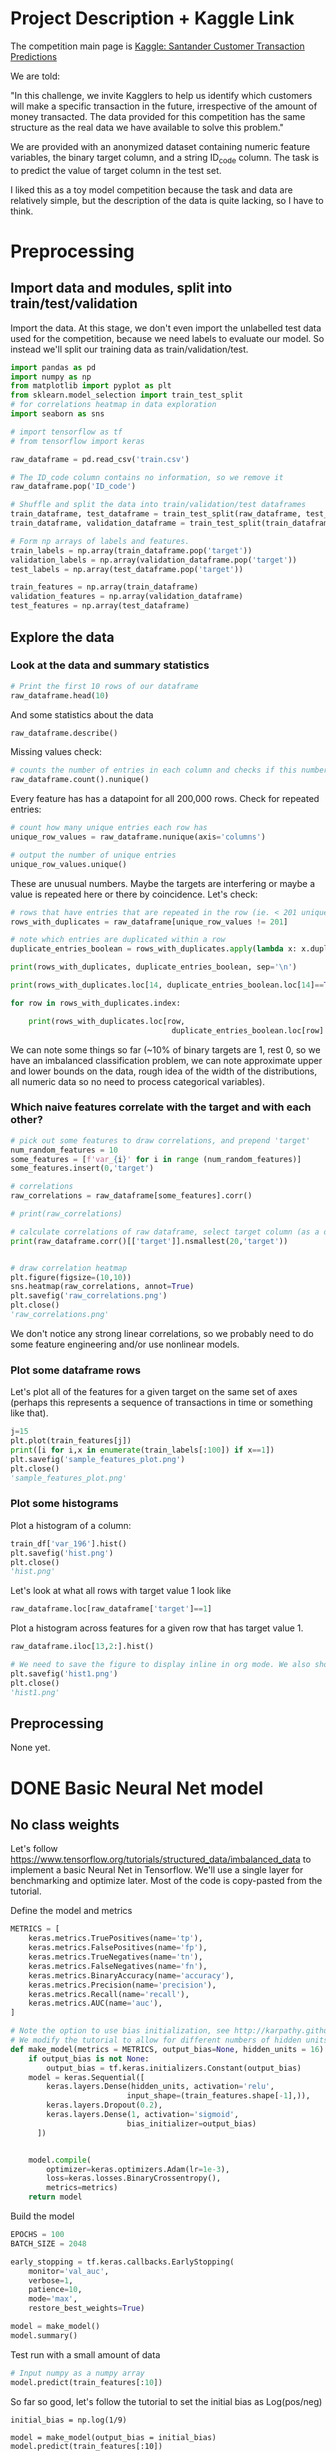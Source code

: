 * Project Description + Kaggle Link 
The competition main page is [[https://www.kaggle.com/c/santander-customer-transaction-prediction/overview][Kaggle: Santander Customer Transaction Predictions]]

We are told:

"In this challenge, we invite Kagglers to help us identify which customers will make a specific transaction in the future, irrespective of the amount of money transacted. The data provided for this competition has the same structure as the real data we have available to solve this problem."

We are provided with an anonymized dataset containing numeric feature variables, the binary target column, and a string ID_code column. The task is to predict the value of target column in the test set.

I liked this as a toy model competition because the task and data are relatively simple, but the description of the data is quite lacking, so I have to think.
* Preprocessing
** Import data and modules, split into train/test/validation  
Import the data. At this stage, we don't even import the unlabelled test data used for the competition, because we need labels to evaluate our model. So instead we'll split our training data as train/validation/test.

#+BEGIN_SRC python :session :results silent 
import pandas as pd
import numpy as np
from matplotlib import pyplot as plt
from sklearn.model_selection import train_test_split
# for correlations heatmap in data exploration
import seaborn as sns

# import tensorflow as tf
# from tensorflow import keras
#+END_SRC


#+BEGIN_SRC python :session :results output 
raw_dataframe = pd.read_csv('train.csv')

# The ID_code column contains no information, so we remove it
raw_dataframe.pop('ID_code')

# Shuffle and split the data into train/validation/test dataframes
train_dataframe, test_dataframe = train_test_split(raw_dataframe, test_size=0.2)
train_dataframe, validation_dataframe = train_test_split(train_dataframe, test_size=0.2)

# Form np arrays of labels and features.
train_labels = np.array(train_dataframe.pop('target'))
validation_labels = np.array(validation_dataframe.pop('target'))
test_labels = np.array(test_dataframe.pop('target'))

train_features = np.array(train_dataframe)
validation_features = np.array(validation_dataframe)
test_features = np.array(test_dataframe)

#+END_SRC

#+RESULTS:

** Explore the data 
*** Look at the data and summary statistics 

#+BEGIN_SRC python :session
# Print the first 10 rows of our dataframe
raw_dataframe.head(10)
#+END_SRC

#+RESULTS:
#+begin_example
   target    var_0   var_1    var_2  ...  var_196  var_197  var_198  var_199
0       0   8.9255 -6.7863  11.9081  ...   7.8784   8.5635  12.7803  -1.0914
1       0  11.5006 -4.1473  13.8588  ...   8.1267   8.7889  18.3560   1.9518
2       0   8.6093 -2.7457  12.0805  ...  -6.5213   8.2675  14.7222   0.3965
3       0  11.0604 -2.1518   8.9522  ...  -2.9275  10.2922  17.9697  -8.9996
4       0   9.8369 -1.4834  12.8746  ...   3.9267   9.5031  17.9974  -8.8104
5       0  11.4763 -2.3182  12.6080  ...  -3.6241   9.7670  12.5809  -4.7602
6       0  11.8091 -0.0832   9.3494  ...   9.1104   9.1143  10.8869  -3.2097
7       0  13.5580 -7.9881  13.8776  ...   4.2178   9.4237   8.6624   3.4806
8       0  16.1071  2.4426  13.9307  ...  -1.0733   8.1975  19.5114   4.8453
9       0  12.5088  1.9743   8.8960  ...  14.1287   7.9133  16.2375  14.2514

[10 rows x 201 columns]
#+end_example
 
And some statistics about the data

#+BEGIN_SRC python :session
raw_dataframe.describe()
#+END_SRC

#+RESULTS:
#+begin_example
              target          var_0          var_1          var_2          var_3  ...        var_195        var_196        var_197        var_198        var_199
count  200000.000000  200000.000000  200000.000000  200000.000000  200000.000000  ...  200000.000000  200000.000000  200000.000000  200000.000000  200000.000000
mean        0.100490      10.679914      -1.627622      10.715192       6.796529  ...      -0.142088       2.303335       8.908158      15.870720      -3.326537
std         0.300653       3.040051       4.050044       2.640894       2.043319  ...       1.429372       5.454369       0.921625       3.010945      10.438015
min         0.000000       0.408400     -15.043400       2.117100      -0.040200  ...      -5.261000     -14.209600       5.960600       6.299300     -38.852800
25%         0.000000       8.453850      -4.740025       8.722475       5.254075  ...      -1.170700      -1.946925       8.252800      13.829700     -11.208475
50%         0.000000      10.524750      -1.608050      10.580000       6.825000  ...      -0.172700       2.408900       8.888200      15.934050      -2.819550
75%         0.000000      12.758200       1.358625      12.516700       8.324100  ...       0.829600       6.556725       9.593300      18.064725       4.836800
max         1.000000      20.315000      10.376800      19.353000      13.188300  ...       4.272900      18.321500      12.000400      26.079100      28.500700

[8 rows x 201 columns]
#+end_example

Missing values check:

#+BEGIN_SRC python :session :results value 
# counts the number of entries in each column and checks if this number is equal across all columns
raw_dataframe.count().nunique()
#+END_SRC

#+RESULTS:
: 1

Every feature has has a datapoint for all 200,000 rows. Check for repeated entries:

#+BEGIN_SRC python :session :results value 
# count how many unique entries each row has
unique_row_values = raw_dataframe.nunique(axis='columns')

# output the number of unique entries
unique_row_values.unique()
#+END_SRC

#+RESULTS:
| 201 | 200 | 199 | 198 |

These are unusual numbers. Maybe the targets are interfering or maybe a value is repeated here or there by coincidence. Let's check:

#+BEGIN_SRC python :session :results silent 
# rows that have entries that are repeated in the row (ie. < 201 unique values)
rows_with_duplicates = raw_dataframe[unique_row_values != 201]

# note which entries are duplicated within a row 
duplicate_entries_boolean = rows_with_duplicates.apply(lambda x: x.duplicated(keep=False), axis = 1)

print(rows_with_duplicates, duplicate_entries_boolean, sep='\n')
#+END_SRC

#+RESULTS:
#+begin_example
target    var_0   var_1    var_2  ...  var_196  var_197  var_198  var_199
14           0  13.8080  5.0514  17.2611  ...  -3.5323   9.3439  24.4479  -5.1110
22           0  10.2031  0.1925  14.0238  ...  -7.5486   9.5064   8.7281 -25.6523
26           0  15.6567 -4.4950  10.4867  ...   3.4319   7.8821  19.3055  -7.5090
68           0   8.5576  1.4385  10.6548  ...   1.0236   8.1925  18.2969 -16.2097
85           0   5.5511 -6.0495   6.8957  ...  13.8302   9.7335  11.1988  -0.7338
...      ...     ...      ...  ...      ...      ...      ...      ...
199877       1  12.3381 -3.0178  10.9429  ...   6.8868   9.2086  16.3833   9.6348
199888       0  12.6929 -4.9290  10.7029  ...  14.1003  10.6589  19.0044  11.3123
199908       0  12.4229  1.8738  10.5611  ...   0.0101   9.2432  19.8261  -3.6446
199910       0  10.7423  0.2901   9.0327  ...   3.8474   7.9792  20.8257  -0.6774
199935       0  15.6192 -2.2020  11.0134  ...   1.1220  10.1649  17.7713  -9.2515

[12975 rows x 201 columns]
        target  var_0  var_1  var_2  ...  var_196  var_197  var_198  var_199
14       False  False  False  False  ...    False    False    False    False
22       False  False  False  False  ...    False    False    False    False
26       False  False  False  False  ...    False    False    False    False
68       False  False  False  False  ...    False    False    False    False
85       False  False  False  False  ...    False    False    False    False
...    ...    ...    ...  ...      ...      ...      ...      ...
199877   False  False  False  False  ...    False    False    False    False
199888   False  False  False  False  ...    False    False    False    False
199908   False  False  False  False  ...    False    False    False    False
199910   False  False  False  False  ...    False    False    False    False
199935   False  False  False   True  ...    False    False    False    False

[12975 rows x 201 columns]
#+end_example



#+BEGIN_SRC python :session :results output 
print(rows_with_duplicates.loc[14, duplicate_entries_boolean.loc[14]==True])

for row in rows_with_duplicates.index:

    print(rows_with_duplicates.loc[row,
                                    duplicate_entries_boolean.loc[row] == True])
#+END_SRC

#+RESULTS:
#+begin_example
var_109    16.4421
var_153    16.4421
Name: 14, dtype: float64
var_109    16.4421
var_153    16.4421
Name: 14, dtype: float64
var_31     13.8222
var_104    13.8222
Name: 22, dtype: float64
var_12    13.972
var_81    13.972
Name: 26, dtype: float64
var_33    18.6714
var_92    18.6714
Name: 68, dtype: float64
var_23    3.1413
var_64    3.1413
Name: 85, dtype: float64
var_63    -3.6868
var_180   -3.6868
Name: 113, dtype: float64
var_98     2.5277
var_124    2.5277
Name: 114, dtype: float64
var_63     3.2496
var_105    3.2496
Name: 141, dtype: float64
var_46     9.3496
var_139    9.3496
Name: 193, dtype: float64
var_1    -1.1508
var_65   -1.1508
Name: 196, dtype: float64
var_82    -9.6245
var_134   -9.6245
Name: 222, dtype: float64
var_191    3.6656
var_196    3.6656
Name: 225, dtype: float64
var_48    18.0633
var_92    18.0633
Name: 240, dtype: float64
var_49     4.0979
var_105    4.0979
Name: 250, dtype: float64
var_12    13.8004
var_25    13.8004
Name: 260, dtype: float64
var_64     5.735
var_161    5.735
Name: 263, dtype: float64
var_92     14.5478
var_102    14.5478
Name: 271, dtype: float64
var_15    13.9113
var_94    13.9113
Name: 274, dtype: float64
var_15     14.7732
var_117    14.7732
Name: 284, dtype: float64
var_10     9.4489
var_181    9.4489
Name: 295, dtype: float64
var_50     12.987
var_146    12.987
Name: 298, dtype: float64
var_41    13.1655
var_92    13.1655
Name: 310, dtype: float64
var_6     5.0253
var_68    5.0253
Name: 372, dtype: float64
var_10   -0.7569
var_95   -0.7569
Name: 384, dtype: float64
var_2      11.8428
var_130    11.8428
Name: 412, dtype: float64
var_0     8.0688
var_78    8.0688
Name: 424, dtype: float64
var_88     3.4529
var_112    3.4529
Name: 425, dtype: float64
var_7     11.5505
var_34    11.5505
Name: 428, dtype: float64
var_24    9.7877
var_38    9.7877
Name: 445, dtype: float64
var_135    13.8337
var_156    13.8337
Name: 453, dtype: float64
var_153    14.8815
var_156    14.8815
Name: 467, dtype: float64
var_86     12.5282
var_151    12.5282
Name: 468, dtype: float64
var_14    7.0326
var_36    7.0326
Name: 491, dtype: float64
var_37     8.5899
var_142    8.5899
Name: 531, dtype: float64
var_148    3.9362
var_182    3.9362
Name: 564, dtype: float64
var_26    -5.851
var_178   -5.851
Name: 568, dtype: float64
var_105    3.6435
var_138    3.6435
Name: 577, dtype: float64
var_98     2.9988
var_185    2.9988
Name: 578, dtype: float64
var_60    15.909
var_85    15.909
Name: 579, dtype: float64
var_96     15.3943
var_175    15.3943
Name: 585, dtype: float64
var_113    4.1203
var_149    4.1203
Name: 614, dtype: float64
var_38     10.3457
var_118    10.3457
Name: 617, dtype: float64
var_2      9.3922
var_142    9.3922
Name: 642, dtype: float64
var_34     11.0604
var_199    11.0604
Name: 722, dtype: float64
var_1     6.1182
var_35    6.1182
Name: 761, dtype: float64
var_23     2.8535
var_117    2.8535
Name: 776, dtype: float64
var_8      5.1194
var_169    5.1194
Name: 796, dtype: float64
var_139    12.5468
var_156    12.5468
Name: 803, dtype: float64
var_150    17.2142
var_194    17.2142
Name: 817, dtype: float64
var_2      8.0320
var_28     5.3304
var_66     5.3304
var_154    8.0320
Name: 851, dtype: float64
var_6      5.5244
var_128    5.5244
Name: 863, dtype: float64
var_145    7.6215
var_191    7.6215
Name: 883, dtype: float64
var_12     14.0264
var_156    14.0264
Name: 890, dtype: float64
var_198    9.6469
var_199    9.6469
Name: 898, dtype: float64
var_71    0.1679
var_95    0.1679
Name: 900, dtype: float64
var_89     4.2699
var_179    4.2699
Name: 909, dtype: float64
var_84     0.6165
var_115    0.6165
Name: 920, dtype: float64
var_42     12.2443
var_159    12.2443
Name: 955, dtype: float64
var_42     13.2896
var_156    13.2896
Name: 957, dtype: float64
var_65     5.0778
var_186    5.0778
Name: 965, dtype: float64
var_27    -1.4263
var_110   -1.4263
Name: 992, dtype: float64
var_71     0.6665
var_141    0.6665
Name: 1004, dtype: float64
var_94     9.2087
var_188    9.2087
Name: 1006, dtype: float64
var_77     16.9950
var_84     -4.6253
var_109    16.9950
var_170    -4.6253
Name: 1014, dtype: float64
var_53     5.1667
var_66     4.8957
var_82     4.8957
var_171    5.1667
Name: 1038, dtype: float64
var_4      8.8728
var_197    8.8728
Name: 1048, dtype: float64
var_32    2.3015
var_98    2.3015
Name: 1061, dtype: float64
var_21     14.8818
var_44      6.5556
var_51      6.5556
var_153    14.8818
Name: 1080, dtype: float64
var_125    12.3327
var_130    12.3327
Name: 1081, dtype: float64
var_132    10.3097
var_197    10.3097
Name: 1158, dtype: float64
var_146    5.6853
var_161    5.6853
Name: 1206, dtype: float64
var_7     15.1076
var_85    15.1076
Name: 1221, dtype: float64
var_127    4.3694
var_162    4.3694
Name: 1240, dtype: float64
var_15     14.1993
var_108    14.1993
Name: 1270, dtype: float64
var_14     7.133
var_151    7.133
Name: 1298, dtype: float64
var_115    3.1698
var_166    3.1698
Name: 1330, dtype: float64
var_40   -0.5798
var_69   -0.5798
Name: 1343, dtype: float64
var_84    -8.8766
var_134   -8.8766
Name: 1368, dtype: float64
var_62    0.2466
var_95    0.2466
Name: 1401, dtype: float64
var_16     12.785
var_139    12.785
Name: 1415, dtype: float64
var_29     5.9282
var_161    5.9282
Name: 1417, dtype: float64
var_120    5.5089
var_161    5.5089
Name: 1424, dtype: float64
var_115    5.12
var_179    5.12
Name: 1480, dtype: float64
var_172    27.9112
var_174    27.9112
Name: 1512, dtype: float64
var_28    5.0023
var_68    5.0023
Name: 1514, dtype: float64
var_100    2.5761
var_112    2.5761
Name: 1540, dtype: float64
var_55     4.0871
var_163    4.0871
Name: 1569, dtype: float64
var_59    10.1971
var_88    10.1971
Name: 1588, dtype: float64
var_10    -4.1422
var_178   -4.1422
Name: 1600, dtype: float64
var_91     6.9657
var_186    6.9657
Name: 1624, dtype: float64
var_102    0.5626
var_184    0.5626
Name: 1630, dtype: float64
var_95     0.5053
var_178    0.5053
Name: 1637, dtype: float64
var_43     11.4129
var_163    11.4129
Name: 1650, dtype: float64
var_14     10.2847
var_140    10.2847
Name: 1660, dtype: float64
var_64     5.7285
var_162    5.7285
Name: 1672, dtype: float64
var_51    15.154
var_94    15.154
Name: 1694, dtype: float64
var_24     7.6148
var_162    7.6148
Name: 1706, dtype: float64
var_121    12.4744
var_130    12.4744
Name: 1714, dtype: float64
var_81     11.7559
var_137    11.7559
Name: 1719, dtype: float64
var_53     5.488
var_169    5.488
Name: 1740, dtype: float64
var_59     8.957
var_158    8.957
Name: 1741, dtype: float64
var_92     11.7422
var_156    11.7422
Name: 1745, dtype: float64
var_110    2.4303
var_112    2.4303
Name: 1775, dtype: float64
var_25    14.0335
var_79    14.0335
Name: 1788, dtype: float64
var_91     7.1874
var_144    7.1874
Name: 1800, dtype: float64
var_54    6.1221
var_57    6.1221
Name: 1809, dtype: float64
var_31     12.1452
var_141    12.1452
Name: 1817, dtype: float64
var_28    5.2956
var_35    5.2956
Name: 1820, dtype: float64
var_80     9.8946
var_107    9.8946
Name: 1859, dtype: float64
var_68     5.027
var_152    5.027
Name: 1872, dtype: float64
var_73    12.6894
var_85    12.6894
Name: 1877, dtype: float64
var_42    10.209
var_94    10.209
Name: 1902, dtype: float64
var_25     13.7622
var_126    13.7622
Name: 1912, dtype: float64
var_40     6.9302
var_133    6.9302
Name: 1924, dtype: float64
var_88    13.3845
var_94    13.3845
Name: 1925, dtype: float64
var_24     13.642
var_126    13.642
Name: 1971, dtype: float64
var_49     7.516
var_162    7.516
Name: 2026, dtype: float64
var_48    1.089
var_62    1.089
Name: 2058, dtype: float64
var_133    6.8093
var_151    6.8093
Name: 2080, dtype: float64
var_102    7.8951
var_162    7.8951
Name: 2122, dtype: float64
var_14     8.6919
var_151    8.6919
Name: 2135, dtype: float64
var_150    15.5979
var_153    15.5979
Name: 2155, dtype: float64
var_15    13.8079
var_25    13.8079
Name: 2170, dtype: float64
var_22    1.9228
var_27    1.9228
Name: 2176, dtype: float64
var_26    1.21
var_54    1.21
Name: 2201, dtype: float64
var_139   -8.8336
var_176   -8.8336
Name: 2207, dtype: float64
var_11    -1.9429
var_154   -1.9429
Name: 2213, dtype: float64
var_43     11.3287
var_198    11.3287
Name: 2234, dtype: float64
var_133    7.2404
var_163    7.2404
Name: 2255, dtype: float64
var_93     10.3207
var_101    10.3207
Name: 2291, dtype: float64
var_23    3.3015
var_29    3.3015
Name: 2306, dtype: float64
var_68      5.0295
var_94     11.9814
var_129    11.9814
var_183     5.0295
Name: 2309, dtype: float64
var_39   -3.4746
var_82   -3.4746
Name: 2310, dtype: float64
var_145    2.6507
var_173    2.6507
Name: 2311, dtype: float64
var_51     9.1932
var_106    9.1932
Name: 2313, dtype: float64
var_76     4.3096
var_179    4.3096
Name: 2320, dtype: float64
var_21     17.513
var_101    17.513
Name: 2322, dtype: float64
var_112    4.1238
var_176    4.1238
Name: 2330, dtype: float64
var_8      1.5473
var_173    1.5473
Name: 2341, dtype: float64
var_92     9.544
var_197    9.544
Name: 2373, dtype: float64
var_75     2.1564
var_164    2.1564
Name: 2377, dtype: float64
var_94     13.0381
var_142    13.0381
Name: 2393, dtype: float64
var_91     6.7414
var_179    6.7414
Name: 2409, dtype: float64
var_57     7.0791
var_144    7.0791
Name: 2444, dtype: float64
var_129    6.6205
var_186    6.6205
Name: 2451, dtype: float64
var_57     6.7018
var_133    6.7018
Name: 2456, dtype: float64
var_124    7.0809
var_133    7.0809
Name: 2467, dtype: float64
var_39    7.3688
var_88    7.3688
Name: 2470, dtype: float64
var_165    21.0005
var_194    21.0005
Name: 2478, dtype: float64
var_23     3.1888
var_166    3.1888
Name: 2488, dtype: float64
var_58     6.1362
var_119    6.1362
Name: 2500, dtype: float64
var_136    17.3993
var_150    17.3993
Name: 2501, dtype: float64
var_7     13.9837
var_85    13.9837
Name: 2511, dtype: float64
var_118    2.0363
var_189    2.0363
Name: 2514, dtype: float64
var_38     6.004
var_151    6.004
Name: 2544, dtype: float64
var_67     4.7354
var_147    4.7354
Name: 2550, dtype: float64
var_29     11.4557
var_141    11.4557
Name: 2586, dtype: float64
var_5     -2.1331
var_196   -2.1331
Name: 2616, dtype: float64
var_57     5.3797
var_184    5.3797
Name: 2649, dtype: float64
var_1      1.401
var_110    1.401
Name: 2651, dtype: float64
var_58    4.4001
var_65    4.4001
Name: 2761, dtype: float64
var_145   -0.266
var_171   -0.266
Name: 2792, dtype: float64
var_34    11.7972
var_55    11.7972
Name: 2793, dtype: float64
var_0      13.2513
var_123    13.2513
Name: 2831, dtype: float64
var_84     6.2979
var_190    6.2979
Name: 2874, dtype: float64
var_94     10.4753
var_135    10.4753
Name: 2886, dtype: float64
var_31     13.4846
var_137    13.4846
Name: 2897, dtype: float64
var_91     6.7456
var_110    6.7456
Name: 2899, dtype: float64
var_109    16.1454
var_158    16.1454
Name: 2906, dtype: float64
var_64     7.3546
var_132    7.3546
Name: 2919, dtype: float64
var_63    1.0422
var_72    1.0422
Name: 2993, dtype: float64
var_53     5.7485
var_176    5.7485
Name: 3005, dtype: float64
var_88     14.0706
var_108    14.0706
Name: 3017, dtype: float64
var_71     1.1108
var_89     4.5594
var_95     1.1108
var_105    4.5594
Name: 3022, dtype: float64
var_163    25.9999
var_174    25.9999
Name: 3036, dtype: float64
var_106    8.7483
var_177    8.7483
Name: 3064, dtype: float64
var_64     5.0755
var_111    5.0755
Name: 3086, dtype: float64
var_16    9.2438
var_46    9.2438
Name: 3101, dtype: float64
var_65    -1.4866
var_119   -1.4866
Name: 3131, dtype: float64
var_23     3.6032
var_105    3.6032
Name: 3171, dtype: float64
var_158    10.0529
var_181    10.0529
Name: 3178, dtype: float64
var_194    13.7329
var_198    13.7329
Name: 3192, dtype: float64
var_27    -0.7862
var_127   -0.7862
Name: 3195, dtype: float64
var_6      4.7416
var_147    4.7416
Name: 3209, dtype: float64
var_111    6.4556
var_193    6.4556
Name: 3215, dtype: float64
var_75     13.4377
var_129    13.4377
Name: 3231, dtype: float64
var_6     5.6462
var_28    5.6462
Name: 3233, dtype: float64
var_67     7.186
var_190    7.186
Name: 3237, dtype: float64
var_59     8.9474
var_139    8.9474
Name: 3250, dtype: float64
var_28     5.5556
var_169    5.5556
Name: 3253, dtype: float64
var_22    5.2989
var_48    5.2989
Name: 3260, dtype: float64
var_5     1.6237
var_63    1.6237
Name: 3316, dtype: float64
var_28    6.9515
var_91    6.9515
Name: 3318, dtype: float64
var_22    6.7951
var_64    6.7951
Name: 3327, dtype: float64
var_114    1.7232
var_170    1.7232
Name: 3333, dtype: float64
var_38    7.6896
var_70    7.6896
Name: 3341, dtype: float64
var_26    4.0323
var_66    4.0323
Name: 3348, dtype: float64
var_19     11.223
var_130    11.223
Name: 3367, dtype: float64
var_26    7.9219
var_35    7.9219
Name: 3390, dtype: float64
var_119    5.7755
var_179    5.7755
Name: 3395, dtype: float64
var_65     6.4941
var_196    6.4941
Name: 3397, dtype: float64
var_10     1.0125
var_145    6.1811
var_151    6.1811
var_195    1.0125
Name: 3400, dtype: float64
var_18    7.5939
var_59    7.5939
Name: 3404, dtype: float64
var_106    8.3197
var_193    8.3197
Name: 3414, dtype: float64
var_10   -0.6817
var_27   -0.6817
Name: 3432, dtype: float64
var_2     10.5744
var_34    10.5744
Name: 3435, dtype: float64
var_78     5.5986
var_171    5.5986
Name: 3460, dtype: float64
var_130    13.1509
var_175    13.1509
Name: 3481, dtype: float64
var_37    7.1734
var_91    7.1734
Name: 3497, dtype: float64
var_98     1.7408
var_103    1.7408
Name: 3541, dtype: float64
var_117   -3.7282
var_135   -3.7282
Name: 3555, dtype: float64
var_149    5.6028
var_159    5.6028
Name: 3559, dtype: float64
var_54     9.2143
var_152    9.2143
Name: 3573, dtype: float64
var_79     13.267
var_181    13.267
Name: 3589, dtype: float64
var_24    5.1983
var_92    5.1983
Name: 3593, dtype: float64
var_1     -0.4229
var_178   -0.4229
Name: 3599, dtype: float64
var_57     6.1571
var_149    6.1571
Name: 3664, dtype: float64
var_28    4.9967
var_89    4.9967
Name: 3670, dtype: float64
var_24     13.5298
var_175    13.5298
Name: 3693, dtype: float64
var_111    6.0172
var_149    6.0172
Name: 3703, dtype: float64
var_152    6.6068
var_186    6.6068
Name: 3713, dtype: float64
var_4     12.9949
var_75    12.9949
Name: 3770, dtype: float64
var_33    12.2207
var_67    12.2207
Name: 3779, dtype: float64
var_65    0.1127
var_99    0.1127
Name: 3801, dtype: float64
var_71    0.952
var_83    0.952
Name: 3829, dtype: float64
var_8      2.7934
var_179    2.7934
Name: 3840, dtype: float64
var_82     5.0098
var_112    5.0098
Name: 3857, dtype: float64
var_143    14.4345
var_154    14.4345
Name: 3902, dtype: float64
var_29     3.4835
var_166    3.4835
Name: 3903, dtype: float64
target     0.0
var_131    0.0
Name: 3924, dtype: float64
var_65    -1.7385
var_154   -1.7385
Name: 3928, dtype: float64
var_154    8.1278
var_179    8.1278
Name: 3951, dtype: float64
var_50     13.8818
var_196    13.8818
Name: 3973, dtype: float64
var_9      8.1183
var_101    8.1183
Name: 3995, dtype: float64
var_36     1.7735
var_189    1.7735
Name: 4002, dtype: float64
var_71     0.721
var_131    0.721
Name: 4021, dtype: float64
var_150    15.9186
var_153    15.9186
Name: 4027, dtype: float64
var_44     10.2007
var_181    10.2007
Name: 4053, dtype: float64
var_146    11.8175
var_182    11.8175
Name: 4054, dtype: float64
var_57     5.5928
var_191    5.5928
Name: 4087, dtype: float64
var_0     13.4503
var_25    13.4503
var_44     6.6026
var_89     6.6026
Name: 4109, dtype: float64
var_122    6.2746
var_152    6.2746
Name: 4115, dtype: float64
var_146    9.6791
var_184    9.6791
Name: 4124, dtype: float64
var_10     1.3967
var_116    1.3967
Name: 4132, dtype: float64
var_84    -8.8385
var_185   -8.8385
Name: 4141, dtype: float64
var_28     5.0175
var_149    5.0175
Name: 4147, dtype: float64
var_18    11.8372
var_94    11.8372
Name: 4164, dtype: float64
var_115    3.6298
var_127    3.6298
Name: 4167, dtype: float64
var_72     0.393
var_131    0.393
Name: 4169, dtype: float64
var_14     3.3603
var_119    3.3603
Name: 4189, dtype: float64
var_126    12.8176
var_198    12.8176
Name: 4207, dtype: float64
var_28     4.8904
var_143    4.8904
Name: 4216, dtype: float64
var_3     3.6721
var_29    3.6721
Name: 4296, dtype: float64
var_36     2.5106
var_116    2.5106
Name: 4319, dtype: float64
var_44    13.7739
var_80    13.7739
Name: 4320, dtype: float64
var_58     1.4747
var_103    1.4747
Name: 4326, dtype: float64
var_49     19.5318
var_184    19.5318
Name: 4360, dtype: float64
var_82     2.0579
var_157    2.0579
Name: 4394, dtype: float64
var_65     5.738
var_185    5.738
Name: 4399, dtype: float64
var_13     3.1088
var_166    3.1088
Name: 4401, dtype: float64
var_42     11.4237
var_120    11.4237
Name: 4403, dtype: float64
var_124    1.7982
var_140    1.7982
Name: 4430, dtype: float64
var_64     4.6053
var_196    4.6053
Name: 4441, dtype: float64
var_28     3.9236
var_162    3.9236
Name: 4445, dtype: float64
var_62    -1.2630
var_69    -1.2630
var_103    1.6378
var_114    1.6378
Name: 4463, dtype: float64
var_98     1.0172
var_189    1.0172
Name: 4490, dtype: float64
var_24    3.2395
var_78    3.2395
Name: 4534, dtype: float64
var_125    12.5447
var_130    12.5447
Name: 4555, dtype: float64
var_103    1.3973
var_176    1.3973
Name: 4574, dtype: float64
var_55    10.3284
var_56    10.3284
Name: 4579, dtype: float64
var_155    0.3044
var_196    0.3044
Name: 4582, dtype: float64
var_140    7.0653
var_158    7.0653
Name: 4584, dtype: float64
var_139    3.4993
var_176    3.4993
Name: 4612, dtype: float64
var_83    -1.5459
var_185   -1.5459
Name: 4662, dtype: float64
var_57     6.2763
var_152    6.2763
Name: 4663, dtype: float64
var_97     12.6256
var_159    12.6256
Name: 4664, dtype: float64
var_41     15.0823
var_158    15.0823
Name: 4667, dtype: float64
var_39    -2.8469
var_127   -2.8469
Name: 4679, dtype: float64
var_56     17.4108
var_159    17.4108
Name: 4730, dtype: float64
var_54   -5.5308
var_84   -5.5308
Name: 4734, dtype: float64
var_91     6.7858
var_132    6.7858
Name: 4760, dtype: float64
var_114    3.2736
var_162    3.2736
Name: 4771, dtype: float64
var_97     0.0852
var_131    0.0852
Name: 4772, dtype: float64
var_9      6.5295
var_191    6.5295
Name: 4776, dtype: float64
var_78     5.8192
var_169    5.8192
Name: 4783, dtype: float64
var_143    9.1838
var_154    9.1838
Name: 4793, dtype: float64
var_36     4.7631
var_114    4.7631
Name: 4794, dtype: float64
var_137    5.2254
var_145    5.2254
Name: 4817, dtype: float64
var_6     5.0186
var_68    5.0186
Name: 4838, dtype: float64
var_79     12.9576
var_125    12.9576
Name: 4841, dtype: float64
var_106    5.6004
var_161    5.6004
Name: 4863, dtype: float64
var_102    19.3636
var_117    19.3636
Name: 4872, dtype: float64
var_55     6.8538
var_193    6.8538
Name: 4874, dtype: float64
var_9     8.4474
var_87    8.4474
Name: 4875, dtype: float64
var_29    2.7408
var_98    2.7408
Name: 4889, dtype: float64
var_3      5.0013
var_116    5.0013
Name: 4916, dtype: float64
target    1.0
var_8     1.0
Name: 4919, dtype: float64
var_176   -9.054
var_187   -9.054
Name: 4937, dtype: float64
var_119    6.6802
var_182    6.6802
Name: 4952, dtype: float64
var_29    6.4102
var_57    6.4102
Name: 4984, dtype: float64
var_2      9.9521
var_121    9.9521
Name: 5017, dtype: float64
var_116     1.6668
var_124     1.6668
var_125    12.3441
var_143    12.3441
Name: 5030, dtype: float64
var_13     6.5184
var_111    6.5184
Name: 5044, dtype: float64
var_67    13.4498
var_79    13.4498
Name: 5055, dtype: float64
var_143    13.6493
var_153    13.6493
Name: 5069, dtype: float64
var_59     9.9719
var_171    9.9719
Name: 5077, dtype: float64
var_10     3.6061
var_139    3.6061
Name: 5108, dtype: float64
var_78     4.6588
var_134    4.6588
Name: 5134, dtype: float64
var_120    5.8932
var_169    5.8932
Name: 5139, dtype: float64
var_18     12.1456
var_163    12.1456
Name: 5141, dtype: float64
var_87     4.1688
var_148    4.1688
Name: 5154, dtype: float64
var_69   -5.762
var_97   -5.762
Name: 5170, dtype: float64
var_132    8.3653
var_186    8.3653
Name: 5192, dtype: float64
var_49     14.2538
var_143    14.2538
Name: 5208, dtype: float64
var_73     14.0642
var_107    14.0642
Name: 5245, dtype: float64
var_66     4.7633
var_154    4.7633
Name: 5250, dtype: float64
var_37     7.0782
var_124    7.0782
Name: 5269, dtype: float64
var_75    17.2849
var_85    17.2849
Name: 5280, dtype: float64
var_64      7.0156
var_91      7.0156
var_136    27.3659
var_158    27.3659
Name: 5316, dtype: float64
var_53     5.3181
var_149    5.3181
Name: 5320, dtype: float64
var_80     5.3023
var_161    5.3023
Name: 5321, dtype: float64
var_52    1.1199
var_95    1.1199
Name: 5325, dtype: float64
var_4     11.6946
var_43    11.6946
Name: 5332, dtype: float64
var_61     9.1723
var_123    9.1723
Name: 5333, dtype: float64
var_9     9.4239
var_46    9.4239
Name: 5351, dtype: float64
var_74     0.3161
var_199    0.3161
Name: 5358, dtype: float64
var_49     16.2728
var_198    16.2728
Name: 5368, dtype: float64
var_28     4.1252
var_154    4.1252
Name: 5431, dtype: float64
var_3      5.5647
var_159    5.5647
Name: 5450, dtype: float64
var_96     7.8224
var_106    7.8224
Name: 5467, dtype: float64
var_72     5.3294
var_161    5.3294
Name: 5469, dtype: float64
var_143    4.9878
var_185    4.9878
Name: 5474, dtype: float64
var_127   -2.3849
var_128   -2.3849
Name: 5499, dtype: float64
var_90     5.0649
var_124    5.0649
Name: 5510, dtype: float64
var_53     5.7377
var_169    5.7377
Name: 5529, dtype: float64
var_53     7.8051
var_132    7.8051
Name: 5576, dtype: float64
var_106    10.219
var_188    10.219
Name: 5595, dtype: float64
var_104    12.7728
var_156    12.7728
Name: 5600, dtype: float64
var_76     1.9683
var_170    1.9683
Name: 5614, dtype: float64
var_113    6.8169
var_145    6.8169
Name: 5632, dtype: float64
var_3      9.2594
var_146    9.2594
Name: 5633, dtype: float64
var_67    5.0216
var_68    5.0216
Name: 5657, dtype: float64
var_7     19.6421
var_38    19.6421
Name: 5693, dtype: float64
var_1     6.4734
var_74    6.4734
Name: 5707, dtype: float64
var_146    10.9495
var_178    10.9495
Name: 5725, dtype: float64
var_192   -0.5874
var_193   -0.5874
Name: 5759, dtype: float64
var_63     2.0944
var_101    7.0407
var_172    7.0407
var_193    2.0944
Name: 5799, dtype: float64
var_19     17.8962
var_188    17.8962
Name: 5849, dtype: float64
var_31    7.1825
var_78    7.1825
Name: 5855, dtype: float64
var_108    14.4408
var_153    14.4408
Name: 5860, dtype: float64
var_48     10.4878
var_147    10.4878
Name: 5875, dtype: float64
var_60     6.2512
var_113    6.2512
Name: 5884, dtype: float64
var_75     6.7923
var_133    6.7923
Name: 5924, dtype: float64
var_31     7.0787
var_133    7.0787
Name: 5936, dtype: float64
var_49    9.6154
var_78    9.6154
Name: 5941, dtype: float64
var_62     2.7861
var_116    2.7861
Name: 5949, dtype: float64
var_90    -2.7409
var_182   -2.7409
Name: 5969, dtype: float64
var_36     1.5622
var_138    1.5622
Name: 5973, dtype: float64
var_59    8.1027
var_64    8.1027
Name: 5980, dtype: float64
var_12     14.1096
var_143    14.1096
Name: 5989, dtype: float64
var_14    6.8709
var_24    6.8709
Name: 5991, dtype: float64
var_10    7.3485
var_57    7.3485
Name: 6013, dtype: float64
var_49    14.9689
var_60    14.9689
Name: 6015, dtype: float64
target     0.0
var_195   -0.0
Name: 6017, dtype: float64
var_159    15.1262
var_194    15.1262
Name: 6027, dtype: float64
var_19     0.1033
var_127    0.1033
Name: 6069, dtype: float64
var_55     7.0813
var_140    7.0813
Name: 6076, dtype: float64
var_159    13.5228
var_175    13.5228
Name: 6081, dtype: float64
var_71     1.0752
var_124    1.0752
Name: 6090, dtype: float64
var_9     8.9175
var_59    8.9175
Name: 6094, dtype: float64
var_36   -0.1679
var_99   -0.1679
Name: 6115, dtype: float64
var_44     10.1814
var_59     10.1814
var_103     1.4921
var_114     1.4921
Name: 6119, dtype: float64
var_4     10.8894
var_34    10.8894
Name: 6128, dtype: float64
var_111    8.3303
var_172    8.3303
Name: 6139, dtype: float64
var_151    12.4322
var_175    12.4322
Name: 6146, dtype: float64
var_22    6.3336
var_78    6.3336
Name: 6185, dtype: float64
var_88    10.799
var_92    10.799
Name: 6193, dtype: float64
var_24     16.2172
var_159    16.2172
Name: 6202, dtype: float64
var_58     5.9786
var_175    5.9786
Name: 6217, dtype: float64
var_167    1.2686
var_179    1.2686
Name: 6234, dtype: float64
var_42     11.1326
var_143    11.1326
Name: 6241, dtype: float64
var_8      3.4628
var_102    3.4628
Name: 6245, dtype: float64
var_10    -8.4029
var_134   -8.4029
Name: 6271, dtype: float64
var_68     5.0314
var_115    5.0314
Name: 6280, dtype: float64
var_44    15.7101
var_79    15.7101
Name: 6301, dtype: float64
var_110    2.6025
var_115    2.6025
Name: 6353, dtype: float64
var_29     5.0304
var_179    5.0304
Name: 6360, dtype: float64
var_143    13.8349
var_145    13.8349
Name: 6379, dtype: float64
var_38     3.2351
var_113    3.2351
Name: 6417, dtype: float64
var_9      5.9838
var_113    5.9838
Name: 6423, dtype: float64
var_0      13.971
var_199    13.971
Name: 6444, dtype: float64
var_45     4.5339
var_113    4.5339
Name: 6451, dtype: float64
var_4      12.5605
var_178    12.5605
Name: 6453, dtype: float64
var_54    4.6308
var_58    4.6308
Name: 6459, dtype: float64
var_118    5.1081
var_162    5.1081
Name: 6462, dtype: float64
var_17   -12.3603
var_40   -12.3603
Name: 6469, dtype: float64
target     0.0
var_131   -0.0
Name: 6483, dtype: float64
var_42     11.3855
var_107    11.3855
Name: 6495, dtype: float64
var_16    7.5408
var_57    7.5408
Name: 6512, dtype: float64
var_81     11.3733
var_102    11.3733
Name: 6542, dtype: float64
var_67     9.855
var_110    9.855
Name: 6561, dtype: float64
var_51     7.9506
var_122    7.9506
Name: 6564, dtype: float64
var_113    7.5452
var_186    7.5452
Name: 6569, dtype: float64
var_162    8.0947
var_199    8.0947
Name: 6590, dtype: float64
var_2     7.7877
var_57    7.7877
Name: 6594, dtype: float64
var_157   -2.601
var_196   -2.601
Name: 6624, dtype: float64
var_164   -0.5976
var_195   -0.5976
Name: 6633, dtype: float64
var_104    10.8
var_136    10.8
Name: 6635, dtype: float64
var_15     14.6983
var_146    14.6983
Name: 6657, dtype: float64
var_3      8.2454
var_191    8.2454
Name: 6699, dtype: float64
var_4     10.9057
var_43    10.9057
Name: 6701, dtype: float64
var_155    2.2954
var_190    2.2954
Name: 6718, dtype: float64
var_78     6.1847
var_112    6.1847
Name: 6726, dtype: float64
var_66     6.6563
var_154    6.6563
Name: 6735, dtype: float64
var_12     14.065
var_142    14.065
Name: 6746, dtype: float64
var_105    4.5434
var_176    4.5434
Name: 6751, dtype: float64
var_113    8.8045
var_144    8.8045
Name: 6774, dtype: float64
var_88     7.3854
var_169    6.1788
var_174    7.3854
var_179    6.1788
Name: 6797, dtype: float64
var_115    5.9855
var_196    5.9855
Name: 6839, dtype: float64
var_0      6.8548
var_176    6.8548
Name: 6851, dtype: float64
target    0.0
var_52   -0.0
Name: 6867, dtype: float64
var_9      8.7112
var_144    8.7112
Name: 6882, dtype: float64
var_57    6.0683
var_66    6.0683
Name: 6889, dtype: float64
var_0      12.8394
var_126    12.8394
Name: 6933, dtype: float64
var_61    -5.3547
var_65    -3.0579
var_69    -5.3547
var_149   -3.0579
Name: 6967, dtype: float64
var_24     6.3478
var_196    6.3478
Name: 6998, dtype: float64
var_95     0.0796
var_138    0.0796
Name: 7001, dtype: float64
var_114    1.9316
var_127    1.9316
Name: 7004, dtype: float64
var_55    13.5726
var_73    13.5726
Name: 7017, dtype: float64
var_44    6.2177
var_57    6.2177
Name: 7039, dtype: float64
var_59     8.2107
var_186    8.2107
Name: 7049, dtype: float64
var_60    11.9713
var_88    11.9713
Name: 7063, dtype: float64
var_140    2.552
var_162    2.552
Name: 7095, dtype: float64
target     1.0
var_187    1.0
Name: 7098, dtype: float64
var_41     2.3613
var_192    2.3613
Name: 7108, dtype: float64
var_82    2.765
var_89    2.765
Name: 7113, dtype: float64
var_28     6.3573
var_115    6.3573
Name: 7132, dtype: float64
var_5      4.5364
var_115    4.5364
Name: 7145, dtype: float64
var_65    4.513
var_66    4.513
Name: 7147, dtype: float64
var_67     9.9818
var_197    9.9818
Name: 7160, dtype: float64
var_135    4.0329
var_138    4.0329
Name: 7188, dtype: float64
var_95   -1.0591
var_99   -1.0591
Name: 7206, dtype: float64
var_64     7.3057
var_119    7.3057
Name: 7212, dtype: float64
var_141    3.0622
var_166    3.0622
Name: 7233, dtype: float64
var_122    6.1517
var_179    6.1517
Name: 7244, dtype: float64
var_32     3.1965
var_152    3.1965
Name: 7256, dtype: float64
var_39     2.831
var_149    2.831
Name: 7296, dtype: float64
var_143    13.9516
var_156    13.9516
Name: 7305, dtype: float64
var_142    8.4096
var_181    8.4096
Name: 7311, dtype: float64
var_70     12.5451
var_143    12.5451
Name: 7344, dtype: float64
var_57     6.1851
var_163    6.1851
Name: 7347, dtype: float64
var_142    3.6798
var_162    3.6798
Name: 7349, dtype: float64
var_21     6.6743
var_182    6.6743
Name: 7362, dtype: float64
var_92     12.4857
var_156    12.4857
Name: 7416, dtype: float64
var_4      13.6310
var_53      6.2717
var_111     6.2717
var_184    13.6310
Name: 7496, dtype: float64
var_158    6.7356
var_188    6.7356
Name: 7501, dtype: float64
var_2    9.8808
var_4    9.8808
Name: 7506, dtype: float64
var_3     7.1395
var_19    7.1395
Name: 7511, dtype: float64
var_80     4.9766
var_186    4.9766
Name: 7515, dtype: float64
var_159    4.3446
var_167    4.3446
Name: 7521, dtype: float64
var_104    9.7783
var_197    9.7783
Name: 7540, dtype: float64
var_105    6.4812
var_186    6.4812
Name: 7542, dtype: float64
var_143    9.4105
var_146    9.4105
Name: 7548, dtype: float64
var_50     12.8223
var_143    12.8223
Name: 7549, dtype: float64
var_38     11.6452
var_183    11.6452
Name: 7558, dtype: float64
var_185   -0.4085
var_192   -0.4085
Name: 7564, dtype: float64
var_75     13.7137
var_194    13.7137
Name: 7567, dtype: float64
var_14     10.0657
var_106    10.0657
Name: 7572, dtype: float64
var_43    11.7222
var_60    11.7222
Name: 7598, dtype: float64
var_51     6.1311
var_152    6.1311
Name: 7632, dtype: float64
var_0      13.0829
var_104    13.0829
Name: 7643, dtype: float64
var_63    7.8677
var_78    7.8677
Name: 7648, dtype: float64
var_53    5.0587
var_89    5.0587
Name: 7653, dtype: float64
var_23     3.5809
var_123    3.5809
Name: 7678, dtype: float64
var_92     13.9375
var_186    13.9375
Name: 7680, dtype: float64
var_5      2.025
var_128    2.025
Name: 7685, dtype: float64
var_1     0.7225
var_58    0.7225
Name: 7698, dtype: float64
var_25    13.5286
var_79    13.5286
Name: 7702, dtype: float64
var_16     6.7872
var_152    6.7872
Name: 7741, dtype: float64
var_71     0.7532
var_178    0.7532
Name: 7745, dtype: float64
var_43     11.9688
var_125    11.9688
Name: 7749, dtype: float64
var_49     12.4718
var_125    12.4718
Name: 7772, dtype: float64
var_152    6.6
var_178    6.6
Name: 7784, dtype: float64
var_33    12.5289
var_48    12.5289
Name: 7793, dtype: float64
var_0      7.5223
var_145    7.5223
Name: 7796, dtype: float64
var_119    6.951
var_133    6.951
Name: 7812, dtype: float64
var_13    8.6939
var_59    8.6939
Name: 7818, dtype: float64
var_6     5.0767
var_53    5.0767
Name: 7829, dtype: float64
var_14     5.6934
var_161    5.6934
Name: 7847, dtype: float64
var_70     13.7611
var_121    13.7611
Name: 7849, dtype: float64
var_52    0.6229
var_98    0.6229
Name: 7871, dtype: float64
var_49     23.6117
var_129    23.6117
Name: 7877, dtype: float64
var_96     3.9665
var_105    3.9665
Name: 7889, dtype: float64
var_1     4.1903
var_64    4.1903
Name: 7892, dtype: float64
var_8      5.4561
var_191    5.4561
Name: 7897, dtype: float64
var_64     5.8259
var_196    5.8259
Name: 7928, dtype: float64
var_70    17.3169
var_73    17.3169
Name: 7931, dtype: float64
var_23     2.7717
var_152    2.7717
Name: 7936, dtype: float64
var_101    12.126
var_126    12.126
Name: 7966, dtype: float64
var_58     2.12
var_112    2.12
Name: 7986, dtype: float64
var_10    0.1147
var_27    0.1147
Name: 7994, dtype: float64
var_59     9.8683
var_154    9.8683
Name: 7997, dtype: float64
var_72   -0.6637
var_95   -0.6637
Name: 8006, dtype: float64
var_42     10.5711
var_177    10.5711
Name: 8013, dtype: float64
var_2     6.0065
var_24    6.0065
Name: 8016, dtype: float64
var_106    8.26
var_186    8.26
Name: 8021, dtype: float64
var_1     -6.9665
var_187   -6.9665
Name: 8025, dtype: float64
var_26      4.2642
var_38     10.7927
var_96     10.7927
var_148     4.2642
Name: 8026, dtype: float64
var_3     6.0992
var_66    6.0992
Name: 8039, dtype: float64
var_151    10.7961
var_177    10.7961
Name: 8053, dtype: float64
var_8    -4.0562
var_32   -4.0562
Name: 8080, dtype: float64
var_37    8.6779
var_44    8.6779
Name: 8102, dtype: float64
var_89     8.1366
var_155    8.1366
Name: 8113, dtype: float64
var_6     5.0172
var_68    5.0172
Name: 8124, dtype: float64
var_148    3.8626
var_178    3.8626
Name: 8138, dtype: float64
var_94     7.4919
var_142    7.4919
Name: 8170, dtype: float64
var_141    2.9684
var_193    2.9684
Name: 8180, dtype: float64
var_63     5.2056
var_191    5.2056
Name: 8182, dtype: float64
var_4      12.9428
var_184    12.9428
Name: 8219, dtype: float64
var_3     6.778
var_57    6.778
Name: 8221, dtype: float64
var_43     11.7213
var_121    11.7213
Name: 8265, dtype: float64
var_58   -1.5939
var_63   -1.5939
Name: 8296, dtype: float64
var_25     14.0654
var_129    14.0654
Name: 8339, dtype: float64
var_3     5.5312
var_64    5.5312
Name: 8354, dtype: float64
var_77     14.3336
var_87     16.0537
var_108    14.3336
var_198    16.0537
Name: 8366, dtype: float64
var_111    6.6919
var_138    6.6919
Name: 8382, dtype: float64
var_65     3.9611
var_116    3.9611
Name: 8404, dtype: float64
var_37    5.3192
var_57    5.3192
Name: 8424, dtype: float64
var_116    3.3697
var_192    3.3697
Name: 8437, dtype: float64
var_76     3.8835
var_148    3.8835
Name: 8439, dtype: float64
var_28    4.9688
var_52    4.9688
Name: 8445, dtype: float64
var_80    -4.6915
var_128   -4.6915
Name: 8452, dtype: float64
var_34    11.7951
var_43    11.7951
Name: 8461, dtype: float64
var_96     5.5744
var_169    5.5744
Name: 8520, dtype: float64
var_104    11.9258
var_156    11.9258
Name: 8523, dtype: float64
var_102    13.1723
var_175    13.1723
Name: 8547, dtype: float64
var_62     2.1631
var_127    2.1631
Name: 8557, dtype: float64
var_65    -0.7765
var_164   -0.7765
Name: 8561, dtype: float64
var_97     26.6447
var_174    26.6447
Name: 8565, dtype: float64
var_81     13.5629
var_165    13.5629
Name: 8568, dtype: float64
var_7      11.8159
var_141    11.8159
Name: 8580, dtype: float64
var_35     8.2406
var_154    8.2406
Name: 8609, dtype: float64
var_49    15.3895
var_51    15.3895
Name: 8616, dtype: float64
var_180   -6.8748
var_185   -6.8748
Name: 8617, dtype: float64
var_48     16.9673
var_137    16.9673
Name: 8630, dtype: float64
var_126    11.9482
var_182    11.9482
Name: 8638, dtype: float64
var_65     2.0845
var_189    2.0845
Name: 8693, dtype: float64
var_37     4.5581
var_196    4.5581
Name: 8699, dtype: float64
var_5     4.5465
var_63    4.5465
Name: 8730, dtype: float64
var_10     2.2394
var_184    2.2394
Name: 8736, dtype: float64
var_25     13.923
var_104    13.923
Name: 8746, dtype: float64
var_73     12.5969
var_163    12.5969
Name: 8751, dtype: float64
var_81     10.6426
var_101    10.6426
Name: 8755, dtype: float64
var_37     8.3896
var_146    8.3896
Name: 8782, dtype: float64
var_119    1.7644
var_146    1.7644
Name: 8825, dtype: float64
var_27    -2.0639
var_139   -2.0639
Name: 8831, dtype: float64
var_132    5.9345
var_193    5.9345
Name: 8861, dtype: float64
var_73     9.5683
var_159    9.5683
Name: 8862, dtype: float64
var_3      9.4154
var_136    9.4154
Name: 8865, dtype: float64
target     0.0000
var_53     5.5195
var_98    -0.0000
var_111    5.5195
Name: 8866, dtype: float64
var_85     18.1545
var_172    18.1545
Name: 8901, dtype: float64
var_80    2.2391
var_98    2.2391
Name: 8908, dtype: float64
var_6     6.153
var_41    6.153
Name: 8960, dtype: float64
var_28     5.3553
var_117    5.3553
Name: 8976, dtype: float64
var_89     2.381
var_179    2.381
Name: 9002, dtype: float64
var_44    10.9499
var_97    10.9499
Name: 9010, dtype: float64
var_148    3.9482
var_162    3.9482
Name: 9022, dtype: float64
var_50    11.3024
var_94    11.3024
Name: 9049, dtype: float64
var_22     6.9670
var_23     2.9366
var_91     6.9670
var_170    2.9366
Name: 9069, dtype: float64
var_81    17.0188
var_96    17.0188
Name: 9079, dtype: float64
var_122   -3.3061
var_167   -3.3061
Name: 9094, dtype: float64
var_50     12.0733
var_160    12.0733
Name: 9130, dtype: float64
var_101    15.718
var_159    15.718
Name: 9135, dtype: float64
var_41    1.871
var_89    1.871
Name: 9148, dtype: float64
var_81     9.9499
var_144    9.9499
Name: 9154, dtype: float64
var_64     5.0974
var_106    5.0974
Name: 9171, dtype: float64
var_79     13.6053
var_156    13.6053
Name: 9186, dtype: float64
var_87     11.2112
var_118    11.2112
Name: 9200, dtype: float64
var_5     1.7211
var_58    1.7211
Name: 9202, dtype: float64
var_95     0.1218
var_110    0.1218
Name: 9203, dtype: float64
var_3      9.3626
var_59     9.3626
var_110    4.3944
var_112    4.3944
Name: 9210, dtype: float64
var_106    6.0474
var_169    6.0474
Name: 9220, dtype: float64
var_86     13.0453
var_198    13.0453
Name: 9232, dtype: float64
var_71     0.4909
var_147    0.4909
Name: 9305, dtype: float64
var_93     10.0912
var_113    10.0912
Name: 9332, dtype: float64
var_38     11.4083
var_101    11.4083
Name: 9358, dtype: float64
var_9     6.9841
var_14    6.9841
Name: 9368, dtype: float64
var_78     2.5516
var_116    2.5516
Name: 9370, dtype: float64
var_17     8.0305
var_168    8.0305
Name: 9374, dtype: float64
var_24     8.6773
var_191    8.6773
Name: 9420, dtype: float64
var_20     7.2433
var_144    7.2433
Name: 9425, dtype: float64
var_65     8.8771
var_159    8.8771
Name: 9426, dtype: float64
var_131    0.6232
var_140    0.6232
Name: 9428, dtype: float64
var_7     11.7233
var_42    11.7233
Name: 9447, dtype: float64
var_26    -13.4378
var_187   -13.4378
Name: 9455, dtype: float64
var_44     1.6373
var_103    1.6373
Name: 9467, dtype: float64
var_58     7.6412
var_146    7.6412
Name: 9473, dtype: float64
var_24     8.899
var_197    8.899
Name: 9485, dtype: float64
var_14    7.8754
var_20    7.8754
Name: 9495, dtype: float64
var_50     12.3289
var_142    12.3289
Name: 9496, dtype: float64
var_55    6.4056
var_57    6.4056
Name: 9528, dtype: float64
var_41     4.1481
var_113    4.1481
Name: 9545, dtype: float64
var_114    3.4621
var_155    3.4621
Name: 9550, dtype: float64
target    0.0
var_99   -0.0
Name: 9551, dtype: float64
var_180   -4.8164
var_196   -4.8164
Name: 9554, dtype: float64
var_4      10.2341
var_104    10.2341
Name: 9573, dtype: float64
var_63    5.0144
var_68    5.0144
Name: 9574, dtype: float64
var_111    6.7011
var_134    6.7011
Name: 9575, dtype: float64
var_30     2.1134
var_112    2.1134
Name: 9607, dtype: float64
var_18     17.198
var_163    17.198
Name: 9609, dtype: float64
var_84     12.9748
var_151    12.9748
Name: 9627, dtype: float64
var_26     1.5616
var_103    1.5616
Name: 9654, dtype: float64
var_159    9.7616
var_197    9.7616
Name: 9656, dtype: float64
var_21    2.8687
var_32    2.8687
Name: 9663, dtype: float64
var_99    -0.6609
var_135   -0.6609
Name: 9743, dtype: float64
var_22     1.5838
var_103    1.5838
Name: 9745, dtype: float64
var_37    8.2291
var_73    8.2291
Name: 9766, dtype: float64
var_53     6.9632
var_186    6.9632
Name: 9767, dtype: float64
var_171   -1.2029
var_195   -1.2029
Name: 9776, dtype: float64
var_6     5.0292
var_68    5.0292
Name: 9777, dtype: float64
var_3      8.9204
var_191    8.9204
Name: 9783, dtype: float64
var_105    4.3228
var_183    4.3228
Name: 9785, dtype: float64
var_42    10.4459
var_93    10.4459
Name: 9790, dtype: float64
var_115   -0.8163
var_138   -0.8163
Name: 9798, dtype: float64
var_38    11.7034
var_80    11.7034
Name: 9812, dtype: float64
var_121    10.3983
var_165    10.3983
Name: 9841, dtype: float64
var_38    7.3373
var_44    7.3373
Name: 9852, dtype: float64
var_13     4.8552
var_176    4.8552
Name: 9867, dtype: float64
var_47    -5.1489
var_173   -5.1489
Name: 9906, dtype: float64
var_12     14.1298
var_125    12.1284
var_143    14.1298
var_156    12.1284
Name: 9925, dtype: float64
var_104    9.4398
var_151    9.1325
var_172    9.4398
var_186    9.1325
Name: 9971, dtype: float64
var_70     32.1494
var_136    32.1494
Name: 9987, dtype: float64
var_36   -0.5977
var_95   -0.5977
Name: 10003, dtype: float64
var_148    3.8483
var_152    3.8483
Name: 10011, dtype: float64
var_56     9.5909
var_129    9.5909
Name: 10016, dtype: float64
var_41     1.8017
var_192    1.8017
Name: 10023, dtype: float64
var_58     1.0328
var_192    1.0328
Name: 10030, dtype: float64
var_46     14.5418
var_198    14.5418
Name: 10032, dtype: float64
var_111    6.5169
var_115    6.5169
Name: 10049, dtype: float64
var_39     7.0392
var_152    7.0392
Name: 10059, dtype: float64
var_12    13.8126
var_38    13.8126
Name: 10061, dtype: float64
var_161    6.0238
var_169    6.0238
Name: 10076, dtype: float64
var_7      16.2753
var_13      3.6180
var_45     16.2753
var_173     3.6180
Name: 10133, dtype: float64
var_114    4.1993
var_199    4.1993
Name: 10151, dtype: float64
var_15     14.07
var_126    14.07
Name: 10153, dtype: float64
var_67     2.8144
var_166    2.8144
Name: 10154, dtype: float64
var_23     4.1533
var_115    4.1533
Name: 10156, dtype: float64
var_19     8.3642
var_113    8.3642
Name: 10159, dtype: float64
var_66     4.6031
var_147    4.6031
Name: 10164, dtype: float64
var_113    3.0588
var_166    3.0588
Name: 10189, dtype: float64
var_109    20.5707
var_137    20.5707
Name: 10197, dtype: float64
var_22    1.671
var_99    1.671
Name: 10198, dtype: float64
var_46    15.4926
var_79    15.4926
Name: 10222, dtype: float64
var_30   -3.1721
var_52   -3.1721
Name: 10232, dtype: float64
var_59     8.7004
var_132    8.7004
Name: 10260, dtype: float64
var_98     1.345
var_179    1.345
Name: 10264, dtype: float64
var_25     13.2942
var_123    13.2942
Name: 10281, dtype: float64
var_44     4.9753
var_193    4.9753
Name: 10282, dtype: float64
var_79    16.3417
var_85    16.3417
Name: 10303, dtype: float64
var_141    6.5733
var_151    6.5733
Name: 10308, dtype: float64
var_99     0.1137
var_187    0.1137
Name: 10318, dtype: float64
var_10    5.1081
var_67    5.1081
Name: 10322, dtype: float64
var_56     15.5882
var_147    15.5882
Name: 10323, dtype: float64
var_64     7.7415
var_146    7.7415
Name: 10324, dtype: float64
var_17    -0.0768
var_155   -0.0768
Name: 10339, dtype: float64
var_13     7.5277
var_124    7.5277
Name: 10360, dtype: float64
var_29    6.3929
var_45    6.3929
Name: 10364, dtype: float64
var_123   -0.2656
var_149   -0.2656
Name: 10371, dtype: float64
var_98     2.7649
var_176    2.7649
Name: 10372, dtype: float64
var_114    3.188
var_127    3.188
Name: 10392, dtype: float64
var_96     20.6674
var_109    20.6674
Name: 10418, dtype: float64
target    0.0
var_58   -0.0
Name: 10432, dtype: float64
var_18    8.9968
var_82    8.9968
Name: 10434, dtype: float64
var_70     20.9787
var_158    20.9787
Name: 10440, dtype: float64
var_58    6.786
var_64    6.786
Name: 10456, dtype: float64
var_43    11.5607
var_93    11.5607
Name: 10464, dtype: float64
var_99     1.1589
var_180    1.1589
Name: 10472, dtype: float64
var_20     14.0834
var_149    14.0834
Name: 10488, dtype: float64
var_152    8.4553
var_181    8.4553
Name: 10493, dtype: float64
var_105    6.2607
var_113    6.2607
Name: 10507, dtype: float64
target    0.0
var_39    0.0
Name: 10514, dtype: float64
var_72     3.4436
var_192    3.4436
Name: 10520, dtype: float64
var_12    13.8033
var_79    13.8033
Name: 10522, dtype: float64
var_19    12.6269
var_42    12.6269
Name: 10524, dtype: float64
var_60     8.7375
var_176    8.7375
Name: 10545, dtype: float64
var_51     13.7250
var_94     13.7250
var_130    13.8538
var_174    13.8538
Name: 10553, dtype: float64
var_9      5.8402
var_161    5.8402
Name: 10567, dtype: float64
var_123    5.8992
var_161    5.8992
Name: 10596, dtype: float64
target     0.0
var_138   -0.0
Name: 10597, dtype: float64
var_19    8.7029
var_59    8.7029
Name: 10601, dtype: float64
var_112    5.4081
var_123    5.4081
Name: 10631, dtype: float64
var_75     14.1456
var_108    14.1456
Name: 10634, dtype: float64
var_63     0.7144
var_131    0.7144
Name: 10656, dtype: float64
var_16     8.9586
var_37     8.9586
var_91     7.1540
var_133    7.1540
Name: 10676, dtype: float64
var_110    0.6879
var_192    0.6879
Name: 10678, dtype: float64
var_35    0.1351
var_80    0.1351
Name: 10688, dtype: float64
var_143    12.4824
var_168    12.4824
Name: 10708, dtype: float64
var_170   -0.1144
var_189   -0.1144
Name: 10734, dtype: float64
var_98     2.2786
var_112    2.2786
Name: 10764, dtype: float64
var_51    7.0339
var_64    7.0339
Name: 10786, dtype: float64
var_179    1.0642
var_193    1.0642
Name: 10795, dtype: float64
var_66     6.4141
var_186    6.4141
Name: 10818, dtype: float64
var_41     10.4336
var_188    10.4336
Name: 10826, dtype: float64
var_42     10.779
var_152    10.779
Name: 10836, dtype: float64
var_76     10.2165
var_197    10.2165
Name: 10849, dtype: float64
var_28     5.7077
var_161    5.7077
Name: 10871, dtype: float64
var_106    6.5068
var_191    6.5068
Name: 10890, dtype: float64
var_110    1.4279
var_192    1.4279
Name: 10892, dtype: float64
var_46     11.0126
var_172    11.0126
Name: 10921, dtype: float64
var_52   -3.857
var_69   -3.857
Name: 10926, dtype: float64
var_57    6.3624
var_72    6.3624
Name: 10951, dtype: float64
var_34     11.3102
var_156    11.3102
Name: 10980, dtype: float64
var_57    6.4339
var_80    6.4339
Name: 11000, dtype: float64
var_12    13.691
var_60    13.691
Name: 11015, dtype: float64
var_46     12.2681
var_125    12.2681
Name: 11016, dtype: float64
var_24     10.1308
var_181    10.1308
Name: 11025, dtype: float64
var_108    13.8722
var_186    13.8722
Name: 11034, dtype: float64
var_84     0.7042
var_168    0.7042
Name: 11042, dtype: float64
var_105    5.6491
var_146    5.6491
Name: 11048, dtype: float64
var_26    -2.8414
var_37     5.1866
var_52    -2.8414
var_162    5.1866
Name: 11049, dtype: float64
var_47    -4.4867
var_68     5.0113
var_115   -4.4867
var_122    5.0113
Name: 11063, dtype: float64
var_26   -1.5435
var_76   -1.5435
Name: 11068, dtype: float64
var_25     14.366
var_108    14.366
Name: 11069, dtype: float64
var_2    17.2823
var_7    17.2823
Name: 11076, dtype: float64
var_25    13.4763
var_38    13.4763
Name: 11092, dtype: float64
var_53    6.9287
var_91    6.9287
Name: 11094, dtype: float64
target     0.0
var_182    0.0
Name: 11099, dtype: float64
var_136    22.1723
var_165    22.1723
Name: 11108, dtype: float64
var_45     12.5586
var_159    12.5586
Name: 11130, dtype: float64
var_53    7.8194
var_88    7.8194
Name: 11140, dtype: float64
var_101    4.4545
var_114    4.4545
Name: 11164, dtype: float64
var_5     5.8556
var_67    5.8556
Name: 11177, dtype: float64
var_33    13.687
var_38    13.687
Name: 11187, dtype: float64
var_38     5.6063
var_107    5.6063
Name: 11218, dtype: float64
var_10    -0.3143
var_134   -0.3143
Name: 11228, dtype: float64
var_20    6.5625
var_28    6.5625
Name: 11241, dtype: float64
var_11    -2.0476
var_127   -2.0476
Name: 11265, dtype: float64
var_108    14.3507
var_188    14.3507
Name: 11271, dtype: float64
var_59     8.927
var_181    8.927
Name: 11292, dtype: float64
var_57     5.1664
var_112    5.1664
Name: 11298, dtype: float64
var_105    3.0089
var_192    3.0089
Name: 11309, dtype: float64
var_31     12.6519
var_146    12.6519
Name: 11311, dtype: float64
var_58     12.007
var_125    12.007
Name: 11321, dtype: float64
var_106    6.0924
var_169    6.0924
Name: 11339, dtype: float64
var_112    4.2059
var_152    4.2059
Name: 11344, dtype: float64
var_43     11.3224
var_140    11.3224
Name: 11348, dtype: float64
var_89     8.6567
var_197    8.6567
Name: 11382, dtype: float64
var_16     6.554
var_162    6.554
Name: 11387, dtype: float64
var_28     5.8135
var_182    5.8135
Name: 11426, dtype: float64
var_154    5.2194
var_169    5.2194
Name: 11454, dtype: float64
var_38     9.1761
var_163    9.1761
Name: 11461, dtype: float64
var_107    15.2697
var_153    15.2697
Name: 11476, dtype: float64
var_0      12.6926
var_123    12.6926
Name: 11483, dtype: float64
var_133    6.02
var_152    6.02
Name: 11496, dtype: float64
var_132    6.5704
var_191    6.5704
Name: 11513, dtype: float64
var_158    0.8614
var_184    0.8614
Name: 11532, dtype: float64
var_4     11.6317
var_34    11.6317
Name: 11534, dtype: float64
var_27    -0.6508
var_187   -0.6508
Name: 11567, dtype: float64
var_87     9.0488
var_197    9.0488
Name: 11572, dtype: float64
var_139    4.6199
var_162    4.6199
Name: 11593, dtype: float64
var_8      2.7864
var_168    2.7864
Name: 11597, dtype: float64
var_164    0.7448
var_189    0.7448
Name: 11598, dtype: float64
var_27     0.7101
var_116    0.7101
Name: 11602, dtype: float64
var_107    7.9612
var_145    7.9612
Name: 11612, dtype: float64
var_16     5.5327
var_146    5.5327
Name: 11621, dtype: float64
var_16     4.6163
var_113    4.6163
Name: 11634, dtype: float64
var_54     1.2477
var_114    1.2477
Name: 11636, dtype: float64
var_37     3.1454
var_114    3.1454
Name: 11638, dtype: float64
var_112    1.0982
var_176    1.0982
Name: 11639, dtype: float64
var_82     1.6412
var_199    1.6412
Name: 11673, dtype: float64
var_36   -0.2921
var_99   -0.2921
Name: 11697, dtype: float64
var_102    7.4226
var_106    7.4226
Name: 11710, dtype: float64
var_141    0.0862
var_182    0.0862
Name: 11723, dtype: float64
var_56     9.252
var_181    9.252
Name: 11745, dtype: float64
var_53    5.0857
var_84    5.0857
Name: 11764, dtype: float64
var_23     3.201
var_166    3.201
Name: 11778, dtype: float64
var_15    14.0873
var_44    14.0873
Name: 11787, dtype: float64
var_14     10.0987
var_163    10.0987
Name: 11793, dtype: float64
var_2      11.2714
var_110    11.2714
Name: 11796, dtype: float64
var_138    0.8471
var_164    0.8471
Name: 11798, dtype: float64
var_6     5.556
var_37    5.556
Name: 11808, dtype: float64
var_118   -3.9637
var_119   -3.9637
Name: 11815, dtype: float64
var_167    0.2266
var_168    0.2266
Name: 11841, dtype: float64
var_12     13.5771
var_104    13.5771
Name: 11852, dtype: float64
var_15     14.8662
var_165    14.8662
Name: 11853, dtype: float64
var_68     5.0296
var_171    5.0296
Name: 11861, dtype: float64
var_7      17.4178
var_158    17.4178
Name: 11862, dtype: float64
var_69    0.4668
var_71    0.4668
Name: 11915, dtype: float64
var_175    12.1114
var_190    12.1114
Name: 11922, dtype: float64
var_57     5.9642
var_159    5.9642
Name: 11925, dtype: float64
var_114    4.2977
var_122    4.2977
Name: 11930, dtype: float64
var_79     14.396
var_108    14.396
Name: 11932, dtype: float64
var_165    10.8176
var_194    10.8176
Name: 11949, dtype: float64
var_24     17.7453
var_175    17.7453
Name: 11974, dtype: float64
var_15     14.6930
var_48      8.8898
var_64      8.8898
var_165    14.6930
Name: 11985, dtype: float64
var_47    0.6345
var_82    0.6345
Name: 11988, dtype: float64
var_15    14.197
var_81    14.197
Name: 12016, dtype: float64
var_32     2.9501
var_166    2.9501
Name: 12017, dtype: float64
var_41    15.2902
var_87    15.2902
Name: 12042, dtype: float64
var_28    3.8367
var_48    3.8367
Name: 12043, dtype: float64
var_96     14.2962
var_177    14.2962
Name: 12046, dtype: float64
var_115    2.1528
var_139   -0.2244
var_189   -0.2244
var_192    2.1528
Name: 12069, dtype: float64
var_23     2.6608
var_193    2.6608
Name: 12096, dtype: float64
var_75     16.2744
var_163    16.2744
Name: 12130, dtype: float64
var_48    25.2162
var_70    25.2162
Name: 12135, dtype: float64
var_101    5.3899
var_161    5.3899
Name: 12138, dtype: float64
var_38     16.2112
var_175    16.2112
Name: 12149, dtype: float64
var_129    8.9342
var_144    8.9342
Name: 12162, dtype: float64
var_112    5.5714
var_161    5.5714
Name: 12177, dtype: float64
var_40     2.5503
var_166    2.5503
Name: 12191, dtype: float64
var_84     7.863
var_113    7.863
Name: 12195, dtype: float64
var_60     7.8578
var_132    7.8578
Name: 12217, dtype: float64
var_71     0.6621
var_199    0.6621
Name: 12236, dtype: float64
var_134   -0.5444
var_180   -0.5444
Name: 12276, dtype: float64
var_9      8.8988
var_158    8.8988
Name: 12316, dtype: float64
var_24     14.5961
var_158    14.5961
Name: 12321, dtype: float64
var_54    7.2683
var_91    7.2683
Name: 12326, dtype: float64
var_132    8.143
var_154    8.143
Name: 12328, dtype: float64
var_6     5.8738
var_24    5.8738
Name: 12369, dtype: float64
var_80     3.8173
var_148    3.8173
Name: 12371, dtype: float64
var_5    -2.3946
var_52   -2.3946
Name: 12376, dtype: float64
var_42    11.3576
var_43    11.3576
Name: 12378, dtype: float64
var_15    15.0993
var_18    15.0993
Name: 12379, dtype: float64
var_8     2.4511
var_26    2.4511
Name: 12437, dtype: float64
var_125    12.224
var_146    12.224
Name: 12442, dtype: float64
var_59     9.6101
var_106    9.6101
Name: 12444, dtype: float64
var_16     9.2742
var_122    9.2742
Name: 12457, dtype: float64
var_110    6.1101
var_117    6.1101
Name: 12485, dtype: float64
var_50    12.2364
var_85    12.2364
Name: 12500, dtype: float64
var_99     2.5962
var_114    2.5962
Name: 12503, dtype: float64
var_113    0.7644
var_157    0.7644
Name: 12536, dtype: float64
var_23     3.39
var_110    3.39
Name: 12541, dtype: float64
var_105    3.2387
var_166    3.2387
Name: 12577, dtype: float64
var_66     6.258
var_182    6.258
Name: 12579, dtype: float64
var_68     5.0189
var_124    5.0189
Name: 12609, dtype: float64
var_34     11.0182
var_178    11.0182
Name: 12635, dtype: float64
var_29     2.006
var_192    2.006
Name: 12653, dtype: float64
var_64     6.4191
var_111    6.4191
Name: 12686, dtype: float64
var_79     11.0546
var_194    11.0546
Name: 12700, dtype: float64
var_64    6.8441
var_91    6.8441
Name: 12705, dtype: float64
var_36     3.2029
var_166    3.2029
Name: 12709, dtype: float64
var_31     9.7745
var_146    9.7745
Name: 12714, dtype: float64
var_13     8.3768
var_119    8.3768
Name: 12767, dtype: float64
var_51     8.8533
var_197    8.8533
Name: 12770, dtype: float64
var_110    6.128
var_191    6.128
Name: 12771, dtype: float64
var_33    9.4243
var_64    9.4243
Name: 12774, dtype: float64
var_147   -1.29
var_195   -1.29
Name: 12778, dtype: float64
var_135   -0.2964
var_155   -0.2964
Name: 12803, dtype: float64
var_91     7.2349
var_132    7.2349
Name: 12809, dtype: float64
var_76     9.7762
var_175    9.7762
Name: 12813, dtype: float64
var_53     5.9887
var_169    5.9887
Name: 12816, dtype: float64
var_12    14.2516
var_92    14.2516
Name: 12819, dtype: float64
var_36     4.0424
var_140    4.0424
Name: 12827, dtype: float64
var_34     11.1213
var_168    11.1213
Name: 12833, dtype: float64
var_71     0.5358
var_195    0.5358
Name: 12838, dtype: float64
var_103    1.4671
var_112    1.4671
Name: 12866, dtype: float64
var_2      10.7099
var_28      5.0092
var_110     5.0092
var_168    10.7099
Name: 12906, dtype: float64
var_101    4.6743
var_170    4.6743
Name: 12931, dtype: float64
var_72     9.5844
var_142    9.5844
Name: 12935, dtype: float64
var_39    0.6741
var_71    0.6741
Name: 12945, dtype: float64
var_125    12.6736
var_126    12.6736
Name: 12949, dtype: float64
var_27    -0.5946
var_157   -0.5946
Name: 12978, dtype: float64
var_92    13.3849
var_94    13.3849
Name: 12992, dtype: float64
var_11     11.3684
var_107    11.3684
Name: 13001, dtype: float64
var_0      13.2382
var_126    13.2382
Name: 13011, dtype: float64
var_95    -0.0887
var_192   -0.0887
Name: 13042, dtype: float64
var_32     1.223
var_103    1.223
Name: 13045, dtype: float64
var_32    -2.7953
var_176   -2.7953
Name: 13071, dtype: float64
var_132    9.4026
var_172    9.4026
Name: 13107, dtype: float64
var_71     0.8187
var_131    0.8187
Name: 13108, dtype: float64
var_44     8.1895
var_106    8.1895
Name: 13129, dtype: float64
var_112    5.6019
var_183    5.6019
Name: 13145, dtype: float64
var_13    10.3308
var_59    10.3308
Name: 13177, dtype: float64
var_64    4.5556
var_78    4.5556
Name: 13183, dtype: float64
var_163    8.9514
var_172    8.9514
Name: 13206, dtype: float64
var_77     18.967
var_172    18.967
Name: 13217, dtype: float64
var_86     3.751
var_168    3.751
Name: 13259, dtype: float64
var_169    5.972
var_172    5.972
Name: 13264, dtype: float64
var_12     14.1621
var_156    14.1621
Name: 13278, dtype: float64
var_28     4.8784
var_72     2.1459
var_89     6.4463
var_110    6.4463
var_112    2.1459
var_190    4.8784
Name: 13301, dtype: float64
var_186    4.8564
var_190    4.8564
Name: 13334, dtype: float64
var_39     1.607
var_179    1.607
Name: 13341, dtype: float64
var_14    6.642
var_57    6.642
Name: 13343, dtype: float64
var_117    6.5464
var_178    6.5464
Name: 13359, dtype: float64
var_108    14.3251
var_177    14.3251
Name: 13365, dtype: float64
var_71     1.1447
var_138    1.1447
Name: 13368, dtype: float64
var_9     8.2313
var_76    8.2313
Name: 13372, dtype: float64
var_63    2.5971
var_74    2.5971
Name: 13380, dtype: float64
var_12    13.9294
var_92    13.9294
Name: 13385, dtype: float64
var_154    2.0364
var_196    2.0364
Name: 13393, dtype: float64
var_91     7.0555
var_168    2.9841
var_176    2.9841
var_186    7.0555
Name: 13476, dtype: float64
var_104    8.9828
var_145    8.9828
Name: 13483, dtype: float64
var_140    3.561
var_168    3.561
Name: 13486, dtype: float64
var_89     7.2514
var_111    7.2514
Name: 13530, dtype: float64
var_91     7.1006
var_182    7.1006
Name: 13532, dtype: float64
var_99    -0.102
var_127   -0.102
Name: 13545, dtype: float64
var_13     11.4617
var_167    11.4617
Name: 13547, dtype: float64
var_152    7.4464
var_162    7.4464
Name: 13549, dtype: float64
var_16    7.5825
var_29    7.5825
Name: 13560, dtype: float64
var_52     7.0102
var_106    7.0102
Name: 13574, dtype: float64
var_42     10.7773
var_152    10.7773
Name: 13605, dtype: float64
var_10    8.1992
var_58    8.1992
Name: 13652, dtype: float64
var_8      4.3729
var_101    4.3729
Name: 13665, dtype: float64
var_14     5.2672
var_136    5.2672
Name: 13703, dtype: float64
var_141    5.4572
var_196    5.4572
Name: 13706, dtype: float64
var_86     4.723
var_172    4.723
Name: 13715, dtype: float64
var_23     3.7704
var_134    3.7704
Name: 13728, dtype: float64
var_34    11.3414
var_96    11.3414
Name: 13746, dtype: float64
var_1      2.4973
var_159    2.4973
Name: 13764, dtype: float64
var_113    14.2021
var_198    14.2021
Name: 13776, dtype: float64
var_82     1.8488
var_192    1.8488
Name: 13797, dtype: float64
var_154    6.275
var_162    6.275
Name: 13802, dtype: float64
var_22     2.6875
var_162    2.6875
Name: 13813, dtype: float64
var_135    4.1799
var_162    4.1799
Name: 13814, dtype: float64
var_136    3.825
var_148    3.825
Name: 13860, dtype: float64
target    0.0
var_27    0.0
Name: 13904, dtype: float64
var_39    1.5846
var_98    1.5846
Name: 13944, dtype: float64
var_13    4.9259
var_40    4.9259
Name: 13967, dtype: float64
var_40    2.4406
var_72    2.4406
Name: 13982, dtype: float64
var_18     13.0124
var_177    13.0124
Name: 14010, dtype: float64
var_105    3.8704
var_162    3.8704
Name: 14012, dtype: float64
var_0       9.8431
var_92      9.8431
var_126    12.8709
var_151    12.8709
Name: 14017, dtype: float64
var_3      6.1531
var_111    6.1531
Name: 14024, dtype: float64
var_91    6.8286
var_94    6.8286
Name: 14038, dtype: float64
var_12    13.7938
var_25    13.7938
Name: 14069, dtype: float64
var_25    13.586
var_50    13.586
Name: 14099, dtype: float64
var_22     0.1873
var_138    0.1873
Name: 14116, dtype: float64
var_67     3.0412
var_166    3.0412
Name: 14182, dtype: float64
var_34    11.0904
var_42    11.0904
Name: 14186, dtype: float64
var_18    8.5007
var_24    8.5007
Name: 14194, dtype: float64
var_46     9.0292
var_159    9.0292
Name: 14205, dtype: float64
var_130    11.2357
var_163    11.2357
Name: 14209, dtype: float64
var_71     0.3215
var_127    0.3215
Name: 14231, dtype: float64
var_12    13.9245
var_94    13.9245
Name: 14241, dtype: float64
var_82     10.9613
var_107    10.9613
Name: 14276, dtype: float64
var_70     17.4862
var_101    17.4862
Name: 14291, dtype: float64
var_8      1.4843
var_103    1.4843
Name: 14307, dtype: float64
var_24    8.6444
var_36    8.6444
Name: 14328, dtype: float64
var_14    7.0446
var_91    7.0446
Name: 14329, dtype: float64
var_53     4.9109
var_64     4.9109
var_111    6.3080
var_133    6.3080
Name: 14348, dtype: float64
var_22     9.8274
var_121    9.8274
Name: 14349, dtype: float64
var_19     17.6396
var_150    17.6396
Name: 14356, dtype: float64
var_12    14.0417
var_46    14.0417
Name: 14361, dtype: float64
var_38    9.1675
var_96    9.1675
Name: 14366, dtype: float64
var_28    4.1578
var_37    4.1578
Name: 14370, dtype: float64
var_17    -12.9692
var_81     12.8958
var_135   -12.9692
var_165    12.8958
Name: 14373, dtype: float64
var_33    8.6947
var_59    8.6947
Name: 14375, dtype: float64
var_55    8.3695
var_60    8.3695
Name: 14387, dtype: float64
var_163    10.3747
var_197    10.3747
Name: 14400, dtype: float64
var_173    3.8701
var_176    3.8701
Name: 14420, dtype: float64
var_97     15.0919
var_153    15.0919
Name: 14452, dtype: float64
var_21    14.4655
var_51    14.4655
Name: 14462, dtype: float64
var_8      3.2829
var_157    3.2829
Name: 14470, dtype: float64
var_23     3.5296
var_114    3.5296
Name: 14475, dtype: float64
var_151    10.3212
var_160    10.3212
Name: 14477, dtype: float64
var_10     2.5390
var_62     2.5390
var_80     2.8146
var_147    2.8146
Name: 14488, dtype: float64
target     0.0
var_170   -0.0
Name: 14498, dtype: float64
var_127   -1.2647
var_140   -1.2647
Name: 14500, dtype: float64
var_1    -5.9708
var_97   -5.9708
Name: 14517, dtype: float64
var_95    -0.601
var_145   -0.601
Name: 14535, dtype: float64
var_36     4.1758
var_110    4.1758
Name: 14587, dtype: float64
var_69    -3.383
var_118   -3.383
Name: 14601, dtype: float64
var_127   -5.1406
var_173   -5.1406
Name: 14610, dtype: float64
var_66     4.8279
var_122    4.8279
Name: 14611, dtype: float64
var_0     12.864
var_18    12.864
Name: 14615, dtype: float64
var_80     6.547
var_119    6.547
Name: 14629, dtype: float64
var_9      9.657
var_163    9.657
Name: 14631, dtype: float64
var_2     7.3758
var_24    7.3758
Name: 14632, dtype: float64
var_152    5.3688
var_169    5.3688
Name: 14635, dtype: float64
var_50    13.6602
var_60    13.6602
Name: 14636, dtype: float64
var_19     3.0626
var_110    3.0626
Name: 14638, dtype: float64
var_110    6.3375
var_173    6.3375
Name: 14659, dtype: float64
var_9      9.2905
var_181    9.2905
Name: 14704, dtype: float64
var_71     0.2093
var_185    0.2093
Name: 14713, dtype: float64
var_184    14.7927
var_186    14.7927
Name: 14716, dtype: float64
target     0.0
var_127    0.0
Name: 14746, dtype: float64
var_11    -1.6883
var_167   -1.6883
Name: 14749, dtype: float64
var_105    3.8676
var_162    3.8676
Name: 14755, dtype: float64
var_4      10.8579
var_175    10.8579
Name: 14776, dtype: float64
var_58     5.5328
var_116    5.5328
Name: 14796, dtype: float64
var_3     6.9908
var_91    6.9908
Name: 14812, dtype: float64
var_68     5.0064
var_116    5.0064
Name: 14858, dtype: float64
var_35    1.9217
var_65    1.9217
Name: 14899, dtype: float64
var_0     10.3848
var_19    10.3848
Name: 14900, dtype: float64
var_44     17.6052
var_101    17.6052
Name: 14912, dtype: float64
var_2      8.7012
var_110    8.7012
Name: 14915, dtype: float64
var_46     11.5748
var_123    11.5748
Name: 14918, dtype: float64
var_53     5.7535
var_119    5.7535
Name: 14920, dtype: float64
var_13   -1.1495
var_99   -1.1495
Name: 14945, dtype: float64
var_72     1.1001
var_131    1.1001
Name: 14946, dtype: float64
var_126    13.4348
var_146    13.4348
Name: 14952, dtype: float64
var_9      4.6502
var_162    4.6502
Name: 14953, dtype: float64
var_55    7.7359
var_82    7.7359
Name: 14954, dtype: float64
var_65    5.7559
var_88    5.7559
Name: 14958, dtype: float64
var_173    8.2545
var_177    8.2545
Name: 14981, dtype: float64
var_39    -1.7644
var_171   -1.7644
Name: 14982, dtype: float64
var_10     1.6688
var_196    1.6688
Name: 14994, dtype: float64
var_5     2.682
var_23    2.682
Name: 15003, dtype: float64
var_64    7.4894
var_78    7.4894
Name: 15031, dtype: float64
var_76     8.6195
var_181    8.6195
Name: 15046, dtype: float64
var_53    6.0936
var_57    6.0936
Name: 15052, dtype: float64
var_76     12.6701
var_141    12.6701
Name: 15057, dtype: float64
var_33    16.9227
var_81    16.9227
Name: 15083, dtype: float64
var_130    13.5316
var_188    13.5316
Name: 15086, dtype: float64
var_28     5.1375
var_161    5.1375
Name: 15089, dtype: float64
var_44     8.6244
var_113    8.6244
Name: 15154, dtype: float64
var_94     6.482
var_122    6.482
Name: 15165, dtype: float64
var_29     1.0782
var_134    1.0782
Name: 15190, dtype: float64
var_13     12.5958
var_125    12.5958
Name: 15203, dtype: float64
var_1   -0.0416
var_8   -0.0416
Name: 15241, dtype: float64
var_11   -0.5154
var_95   -0.5154
Name: 15264, dtype: float64
var_50     11.8475
var_181    11.8475
Name: 15278, dtype: float64
var_7     10.8615
var_42    10.8615
Name: 15311, dtype: float64
var_18    7.7308
var_29    7.7308
Name: 15336, dtype: float64
var_50     12.2995
var_123    12.2995
Name: 15341, dtype: float64
var_55     2.1443
var_110    2.1443
Name: 15367, dtype: float64
var_87     5.3181
var_111    5.3181
Name: 15382, dtype: float64
var_162    5.8404
var_169    5.8404
Name: 15385, dtype: float64
var_23    3.4575
var_29    3.4575
Name: 15394, dtype: float64
var_95   -1.0234
var_97   -1.0234
Name: 15396, dtype: float64
var_4      9.1712
var_73     9.1712
var_127    2.7850
var_184    2.7850
Name: 15403, dtype: float64
var_19     4.926
var_168    4.926
Name: 15428, dtype: float64
var_38     4.5692
var_115    4.5692
Name: 15430, dtype: float64
var_50     12.6162
var_121    12.6162
Name: 15436, dtype: float64
var_38    10.1599
var_86    10.1599
Name: 15461, dtype: float64
var_71     0.9174
var_141    0.9174
Name: 15463, dtype: float64
var_52    0.3335
var_71    0.3335
Name: 15504, dtype: float64
var_130    11.3827
var_151    11.3827
Name: 15514, dtype: float64
var_9     5.2495
var_28    5.2495
Name: 15526, dtype: float64
var_92     9.5174
var_120    9.5174
Name: 15529, dtype: float64
var_56     17.9537
var_129    17.9537
Name: 15536, dtype: float64
var_12     13.8454
var_126    13.8454
Name: 15548, dtype: float64
var_115    5.3931
var_128    5.3931
Name: 15551, dtype: float64
var_63    -2.6008
var_135   -2.6008
Name: 15557, dtype: float64
var_9      5.8676
var_161    5.8676
Name: 15562, dtype: float64
var_20     14.0315
var_159    14.0315
Name: 15564, dtype: float64
var_132    6.7017
var_152    6.7017
Name: 15575, dtype: float64
var_63     5.9359
var_161    5.9359
Name: 15591, dtype: float64
var_105    3.9741
var_174    3.9741
Name: 15597, dtype: float64
var_18     11.2736
var_119    11.2736
Name: 15599, dtype: float64
var_87     4.899
var_145    4.899
Name: 15640, dtype: float64
var_103    1.5104
var_140    1.5104
Name: 15653, dtype: float64
var_70     10.0737
var_143    10.0737
Name: 15657, dtype: float64
var_131    0.448
var_145    0.448
Name: 15659, dtype: float64
var_115    7.3622
var_168    7.3622
Name: 15714, dtype: float64
var_29     2.3474
var_192    2.3474
Name: 15729, dtype: float64
var_71    0.4132
var_95    0.4132
Name: 15732, dtype: float64
var_81    14.3666
var_85    14.3666
Name: 15734, dtype: float64
var_133    6.2365
var_169    6.2365
Name: 15808, dtype: float64
var_87     8.2396
var_193    8.2396
Name: 15810, dtype: float64
var_75     12.8917
var_125    12.8917
Name: 15820, dtype: float64
var_76    9.4871
var_86    9.4871
Name: 15824, dtype: float64
var_167    4.0361
var_196    4.0361
Name: 15826, dtype: float64
var_16     9.8952
var_177    9.8952
Name: 15853, dtype: float64
var_41     10.7936
var_172    10.7936
Name: 15858, dtype: float64
var_123    11.9271
var_182    11.9271
Name: 15863, dtype: float64
var_31     10.9877
var_188    10.9877
Name: 15875, dtype: float64
var_41    15.3322
var_77    15.3322
Name: 15900, dtype: float64
var_35     8.4802
var_196    8.4802
Name: 15915, dtype: float64
var_8      2.5300
var_14     5.6371
var_161    5.6371
var_166    2.5300
Name: 15918, dtype: float64
var_36     2.4728
var_166    2.4728
Name: 15926, dtype: float64
var_152    9.8838
var_197    9.8838
Name: 15933, dtype: float64
var_22     6.57
var_186    6.57
Name: 15934, dtype: float64
var_91     7.1602
var_140    7.1602
Name: 15939, dtype: float64
var_13    12.0642
var_50    12.0642
Name: 15954, dtype: float64
var_57     5.3715
var_193    5.3715
Name: 16000, dtype: float64
var_53     5.1276
var_155    5.1276
Name: 16001, dtype: float64
var_8     0.5035
var_62    0.5035
Name: 16035, dtype: float64
var_158    14.6536
var_165    14.6536
Name: 16036, dtype: float64
var_72     5.8549
var_82     1.5539
var_106    5.8549
var_189    1.5539
Name: 16076, dtype: float64
var_110    4.9093
var_193    4.9093
Name: 16079, dtype: float64
var_32    -1.738
var_179   -1.738
Name: 16097, dtype: float64
var_35     7.2985
var_133    7.2985
Name: 16140, dtype: float64
var_77     19.9557
var_137    19.9557
Name: 16162, dtype: float64
var_94     8.8087
var_132    8.8087
Name: 16167, dtype: float64
var_10     6.688
var_184    6.688
Name: 16173, dtype: float64
var_14     7.4472
var_146    7.4472
Name: 16175, dtype: float64
var_13    1.4794
var_18    1.4794
Name: 16179, dtype: float64
var_94     9.9609
var_101    9.9609
Name: 16191, dtype: float64
var_43    11.5544
var_92    11.5544
Name: 16195, dtype: float64
var_104    8.8594
var_152    8.8594
Name: 16239, dtype: float64
var_68     5.0192
var_169    5.0192
Name: 16240, dtype: float64
var_137    5.2195
var_169    5.2195
Name: 16241, dtype: float64
var_15     14.2489
var_137    14.2489
Name: 16248, dtype: float64
var_29    3.5954
var_36    3.5954
Name: 16253, dtype: float64
var_17    0.4588
var_71    0.4588
Name: 16271, dtype: float64
var_98     2.076
var_147    2.076
Name: 16339, dtype: float64
var_14     6.6582
var_133    6.6582
Name: 16354, dtype: float64
var_57    6.5242
var_66    6.5242
Name: 16371, dtype: float64
var_63    3.1891
var_88    3.1891
Name: 16377, dtype: float64
var_57     6.782
var_112    6.782
Name: 16403, dtype: float64
var_64     5.2854
var_162    5.2854
Name: 16404, dtype: float64
var_32     0.9167
var_170    0.9167
Name: 16414, dtype: float64
var_27     1.5852
var_119    1.5852
Name: 16419, dtype: float64
var_79     15.8897
var_137    15.8897
Name: 16421, dtype: float64
var_180    1.5636
var_189    1.5636
Name: 16423, dtype: float64
var_98     1.0938
var_112    1.4763
var_124    1.0938
var_183    1.4763
Name: 16456, dtype: float64
var_9      6.0641
var_163    6.0641
Name: 16469, dtype: float64
var_15     15.1113
var_158    15.1113
Name: 16484, dtype: float64
var_63     6.0673
var_152    6.0673
Name: 16494, dtype: float64
var_86     3.6946
var_148    3.6946
Name: 16524, dtype: float64
var_30   -11.5404
var_82   -11.5404
Name: 16526, dtype: float64
var_94     13.9789
var_108    13.9789
Name: 16559, dtype: float64
var_83    10.107
var_94    10.107
Name: 16581, dtype: float64
var_12    14.0998
var_25    14.0998
Name: 16585, dtype: float64
var_39    1.5007
var_80    1.5007
Name: 16588, dtype: float64
var_110    3.3224
var_164    3.3224
Name: 16592, dtype: float64
target     0.0
var_131   -0.0
Name: 16600, dtype: float64
var_108    14.2558
var_165    14.2558
Name: 16606, dtype: float64
var_12    13.9557
var_81    13.9557
Name: 16630, dtype: float64
var_19    2.6824
var_23    2.6824
Name: 16690, dtype: float64
var_12     13.8319
var_61      1.3662
var_80     13.8319
var_195     1.3662
Name: 16693, dtype: float64
var_144    9.8829
var_165    9.8829
Name: 16698, dtype: float64
var_100   -1.6188
var_185   -1.6188
Name: 16712, dtype: float64
var_35    1.5958
var_51    1.5958
Name: 16714, dtype: float64
var_84    -2.4139
var_178   -2.4139
Name: 16750, dtype: float64
var_111    6.3955
var_185    6.3955
Name: 16773, dtype: float64
var_175    9.4434
var_197    9.4434
Name: 16774, dtype: float64
var_62     3.2697
var_159    3.2697
Name: 16779, dtype: float64
var_80     11.9722
var_130    11.9722
Name: 16785, dtype: float64
var_103    1.659
var_195    1.659
Name: 16821, dtype: float64
var_69     4.6796
var_138    4.6796
Name: 16828, dtype: float64
var_54     5.5754
var_100    5.5754
Name: 16834, dtype: float64
var_88     3.148
var_116    3.148
Name: 16848, dtype: float64
var_58     3.9169
var_162    3.9169
Name: 16869, dtype: float64
var_152    6.712
var_191    6.712
Name: 16882, dtype: float64
var_26    -3.3736
var_100   -3.3736
Name: 16982, dtype: float64
var_166    3.7105
var_180    3.7105
Name: 17022, dtype: float64
var_2      11.0133
var_168    11.0133
Name: 17046, dtype: float64
var_58     2.7742
var_147    2.7742
Name: 17068, dtype: float64
var_107    3.0962
var_166    3.0962
Name: 17090, dtype: float64
var_59     8.7684
var_121    8.7684
Name: 17107, dtype: float64
var_53     5.6912
var_149    5.6912
Name: 17123, dtype: float64
var_147    4.8236
var_171    4.8236
Name: 17139, dtype: float64
var_25     14.1926
var_188    14.1926
Name: 17172, dtype: float64
var_51     6.8606
var_144    6.8606
Name: 17176, dtype: float64
var_1    -2.4657
var_76   -2.4657
Name: 17201, dtype: float64
var_9      7.5357
var_154    7.5357
Name: 17205, dtype: float64
target    0.0
var_35   -0.0
Name: 17233, dtype: float64
var_8    -0.7382
var_27   -0.7382
Name: 17240, dtype: float64
var_24    7.0209
var_29    7.0209
Name: 17274, dtype: float64
var_28    5.8194
var_57    5.8194
Name: 17293, dtype: float64
var_41     13.5015
var_151    13.5015
Name: 17302, dtype: float64
var_145    5.7291
var_169    5.7291
Name: 17337, dtype: float64
var_54   -6.3234
var_65   -6.3234
Name: 17352, dtype: float64
var_41     6.1733
var_162    6.1733
Name: 17359, dtype: float64
var_78     5.827
var_161    5.827
Name: 17368, dtype: float64
var_118    1.2101
var_170    1.2101
Name: 17391, dtype: float64
var_71     0.1182
var_172    0.1182
Name: 17403, dtype: float64
var_15    14.8511
var_67    14.8511
Name: 17406, dtype: float64
var_49    4.9801
var_66    4.9801
Name: 17416, dtype: float64
var_53     5.4164
var_161    5.4164
Name: 17426, dtype: float64
var_67     1.6124
var_103    1.6124
Name: 17427, dtype: float64
var_92     12.1199
var_121    12.1199
Name: 17430, dtype: float64
var_149    6.3752
var_183    6.3752
Name: 17440, dtype: float64
var_59     9.5958
var_136    9.5958
Name: 17445, dtype: float64
var_55    14.075
var_85    14.075
Name: 17475, dtype: float64
var_35     5.8194
var_161    5.8194
Name: 17476, dtype: float64
var_54     14.3375
var_188    14.3375
Name: 17502, dtype: float64
var_46     7.5848
var_144    7.5848
Name: 17536, dtype: float64
var_23     2.6181
var_168    2.6181
Name: 17537, dtype: float64
var_111    4.5854
var_122    4.5854
Name: 17571, dtype: float64
var_42     12.056
var_122    12.056
Name: 17605, dtype: float64
var_97     14.3585
var_153    14.3585
Name: 17616, dtype: float64
var_149    8.2833
var_181    8.2833
Name: 17646, dtype: float64
var_90     1.5574
var_127    1.5574
Name: 17651, dtype: float64
var_9     9.5138
var_31    9.5138
Name: 17656, dtype: float64
var_135    9.4419
var_140    9.4419
Name: 17665, dtype: float64
var_114    3.9956
var_148    3.9956
Name: 17763, dtype: float64
var_106    12.2895
var_183    12.2895
Name: 17783, dtype: float64
var_4      13.0598
var_175    13.0598
Name: 17786, dtype: float64
var_40   -18.6852
var_54   -18.6852
Name: 17789, dtype: float64
var_52     4.2384
var_122    4.2384
Name: 17836, dtype: float64
var_63     1.9404
var_173    1.9404
Name: 17856, dtype: float64
var_35    5.0206
var_68    5.0206
Name: 17859, dtype: float64
var_0    10.4179
var_4    10.4179
Name: 17862, dtype: float64
var_22    4.6607
var_28    4.6607
Name: 17864, dtype: float64
var_110    5.5091
var_190    5.5091
Name: 17869, dtype: float64
var_31     7.3058
var_111    7.3058
Name: 17875, dtype: float64
var_7      12.0368
var_152    12.0368
Name: 17876, dtype: float64
var_132    7.4337
var_171    7.4337
Name: 17883, dtype: float64
var_81     16.2868
var_117    16.2868
Name: 17896, dtype: float64
var_31     11.2616
var_145    11.2616
var_148     4.2971
var_187     4.2971
Name: 17905, dtype: float64
var_85     26.8918
var_136    26.8918
Name: 17915, dtype: float64
var_68    5.0133
var_76    5.0133
Name: 17933, dtype: float64
var_14    7.8905
var_60    7.8905
Name: 17938, dtype: float64
var_62     1.1566
var_193    1.1566
Name: 17948, dtype: float64
var_14    5.4395
var_87    5.4395
Name: 17975, dtype: float64
var_24     15.6814
var_186    15.6814
Name: 17976, dtype: float64
var_10      2.9089
var_42     11.5896
var_166     2.9089
var_188    11.5896
Name: 17998, dtype: float64
var_112    4.8814
var_119    4.8814
Name: 18002, dtype: float64
var_111    6.262
var_191    6.262
Name: 18006, dtype: float64
var_108    13.9571
var_113    13.9571
Name: 18009, dtype: float64
var_77     13.1759
var_156    13.1759
Name: 18021, dtype: float64
var_14    11.0051
var_94    11.0051
Name: 18044, dtype: float64
var_144    8.897
var_184    8.897
Name: 18054, dtype: float64
var_83     11.8438
var_140    11.8438
Name: 18062, dtype: float64
var_29     3.2941
var_106    3.2941
Name: 18072, dtype: float64
var_114    4.1454
var_148    4.1454
Name: 18123, dtype: float64
var_59     9.6467
var_197    9.6467
Name: 18130, dtype: float64
var_0      5.2023
var_161    5.2023
Name: 18135, dtype: float64
var_148    3.906
var_155    3.906
Name: 18166, dtype: float64
var_108    14.4952
var_130    14.4952
Name: 18185, dtype: float64
var_169    5.1467
var_172    5.1467
Name: 18187, dtype: float64
var_6      6.9799
var_110    6.9799
Name: 18191, dtype: float64
var_11    -1.139
var_199   -1.139
Name: 18209, dtype: float64
target     0.0
var_127   -0.0
Name: 18234, dtype: float64
var_9      8.2695
var_113    8.2695
Name: 18274, dtype: float64
var_14    7.312
var_55    7.312
Name: 18278, dtype: float64
var_23     2.2908
var_70     5.1529
var_99     2.2908
var_162    5.1529
Name: 18286, dtype: float64
var_104    12.759
var_156    12.759
Name: 18294, dtype: float64
target      0.0000
var_43     12.0816
var_75     12.0816
var_100     0.0000
Name: 18319, dtype: float64
var_88     10.3922
var_181    10.3922
Name: 18333, dtype: float64
var_33     10.7919
var_181    10.7919
Name: 18336, dtype: float64
var_86     12.9845
var_130    12.9845
Name: 18357, dtype: float64
var_6     5.0133
var_68    5.0133
Name: 18359, dtype: float64
var_0      10.3249
var_119     5.6140
var_138    10.3249
var_161     5.6140
Name: 18377, dtype: float64
var_13     4.089
var_105    4.089
Name: 18392, dtype: float64
var_40    -1.5788
var_119   -1.5788
Name: 18413, dtype: float64
var_85     13.998
var_104    13.998
Name: 18475, dtype: float64
var_80     14.694
var_158    14.694
Name: 18480, dtype: float64
var_9      8.9141
var_197    8.9141
Name: 18516, dtype: float64
var_68    5.0302
var_89    5.0302
Name: 18527, dtype: float64
var_12    14.0671
var_41    14.0671
Name: 18530, dtype: float64
var_49    16.1435
var_77    16.1435
Name: 18567, dtype: float64
var_24    5.9237
var_66    5.9237
Name: 18572, dtype: float64
var_112    1.0615
var_179    1.0615
Name: 18578, dtype: float64
var_141    9.4116
var_188    9.4116
Name: 18600, dtype: float64
var_6     5.1908
var_28    5.1908
Name: 18628, dtype: float64
var_154    5.4361
var_161    5.4361
Name: 18647, dtype: float64
var_103    1.5941
var_189    1.5941
Name: 18654, dtype: float64
var_134    1.6677
var_176    1.6677
Name: 18663, dtype: float64
var_127    0.1226
var_168    0.1226
Name: 18675, dtype: float64
var_112    5.4604
var_161    5.4604
Name: 18696, dtype: float64
var_3     10.7981
var_42    10.7981
Name: 18700, dtype: float64
var_26     1.975
var_170    1.975
Name: 18701, dtype: float64
var_44     6.224
var_124    6.224
Name: 18709, dtype: float64
var_24     15.7964
var_151    15.7964
Name: 18789, dtype: float64
var_46     10.0722
var_181    10.0722
Name: 18795, dtype: float64
var_46     7.0673
var_111    7.0673
Name: 18803, dtype: float64
var_77     13.0457
var_174    13.0457
Name: 18807, dtype: float64
var_4      12.9785
var_188    12.9785
Name: 18820, dtype: float64
var_4     11.7956
var_16    11.7956
Name: 18827, dtype: float64
var_22     5.1925
var_191    5.1925
Name: 18852, dtype: float64
var_79     14.7344
var_104    14.7344
Name: 18857, dtype: float64
var_3      8.8165
var_144    8.8165
Name: 18860, dtype: float64
var_77    15.6307
var_87    15.6307
Name: 18886, dtype: float64
var_64     9.3364
var_197    9.3364
Name: 18889, dtype: float64
var_101    12.6631
var_175    12.6631
Name: 18915, dtype: float64
var_29    5.0997
var_69    5.0997
Name: 18916, dtype: float64
var_14    9.5164
var_94    9.5164
Name: 18935, dtype: float64
var_93     11.6561
var_156    11.6561
Name: 18942, dtype: float64
var_6      6.2539
var_53     5.7864
var_161    5.7864
var_172    6.2539
Name: 18966, dtype: float64
var_9     6.7781
var_36    6.7781
Name: 18979, dtype: float64
var_65     3.9579
var_105    3.9579
Name: 18990, dtype: float64
var_133    6.3535
var_199    6.3535
Name: 19013, dtype: float64
var_7     12.4923
var_44    12.4923
Name: 19026, dtype: float64
var_71     0.4103
var_135    0.4103
Name: 19037, dtype: float64
var_44     15.2959
var_160    15.2959
Name: 19084, dtype: float64
var_16    11.4255
var_70    11.4255
Name: 19090, dtype: float64
var_154    7.8011
var_168    7.8011
Name: 19099, dtype: float64
var_12     14.1894
var_108    14.1894
Name: 19108, dtype: float64
var_106    7.0564
var_183    7.0564
Name: 19130, dtype: float64
var_179    1.4524
var_189    1.4524
Name: 19163, dtype: float64
var_14    7.2943
var_66    7.2943
Name: 19164, dtype: float64
var_72     4.1118
var_157    4.1118
Name: 19203, dtype: float64
var_36    5.6232
var_57    5.6232
Name: 19229, dtype: float64
var_118    5.4438
var_161    5.4438
Name: 19249, dtype: float64
var_25     14.3951
var_121    14.3951
Name: 19262, dtype: float64
var_36     2.5002
var_173    2.5002
Name: 19281, dtype: float64
var_37    3.3083
var_78    3.3083
Name: 19295, dtype: float64
var_10    -9.267
var_155   -9.267
Name: 19330, dtype: float64
var_50     11.2855
var_159    11.2855
Name: 19340, dtype: float64
var_23     2.6349
var_171    2.6349
Name: 19344, dtype: float64
var_125    12.5895
var_156    12.5895
Name: 19364, dtype: float64
var_8     0.329
var_69    0.329
Name: 19387, dtype: float64
var_119    0.1168
var_131    0.1168
Name: 19390, dtype: float64
var_122    2.5276
var_192    2.5276
Name: 19414, dtype: float64
var_58    -1.2458
var_115   -1.2458
Name: 19430, dtype: float64
var_14     5.4148
var_161    5.4148
Name: 19476, dtype: float64
var_89     3.0662
var_166    3.0662
Name: 19490, dtype: float64
var_38    13.2735
var_94    13.2735
Name: 19541, dtype: float64
var_125    12.2839
var_153    12.2839
Name: 19586, dtype: float64
var_23     3.1477
var_192    3.1477
Name: 19587, dtype: float64
var_67     11.3913
var_160    11.3913
Name: 19600, dtype: float64
var_18     5.8201
var_161    5.8201
Name: 19621, dtype: float64
var_105    3.7299
var_196    3.7299
Name: 19642, dtype: float64
var_65    6.7347
var_66    6.7347
Name: 19648, dtype: float64
var_141    0.5933
var_145    0.5933
Name: 19653, dtype: float64
var_63    -7.125
var_176   -7.125
Name: 19659, dtype: float64
var_59     7.8955
var_181    7.8955
Name: 19664, dtype: float64
var_52     3.7133
var_149    3.7133
Name: 19715, dtype: float64
var_112    2.9095
var_183    2.9095
Name: 19719, dtype: float64
var_12    13.9192
var_25    13.9192
Name: 19720, dtype: float64
var_113    7.8499
var_179    7.8499
Name: 19727, dtype: float64
var_66     5.7447
var_122    5.7447
Name: 19769, dtype: float64
var_29     3.0475
var_115    3.0475
Name: 19772, dtype: float64
var_43     11.5674
var_120    11.5674
Name: 19793, dtype: float64
var_105    5.7129
var_115    5.7129
Name: 19795, dtype: float64
var_121    11.9717
var_167    11.9717
Name: 19814, dtype: float64
var_74     1.6097
var_164    1.6097
Name: 19829, dtype: float64
var_42     11.8024
var_117    11.8024
Name: 19832, dtype: float64
var_67     0.858
var_179    0.858
Name: 19846, dtype: float64
var_100    4.5054
var_118    4.5054
Name: 19854, dtype: float64
var_114    2.9708
var_179    2.9708
Name: 19858, dtype: float64
var_63     4.6518
var_139    4.6518
Name: 19901, dtype: float64
var_22    5.5028
var_28    5.5028
Name: 19904, dtype: float64
var_110    5.6961
var_173    5.6961
Name: 19922, dtype: float64
var_84     7.0024
var_129    7.0024
Name: 19929, dtype: float64
var_59     8.5835
var_101    8.5835
Name: 19931, dtype: float64
var_134   -1.6539
var_171   -1.6539
Name: 19942, dtype: float64
var_126    14.2775
var_134     0.1919
var_143    14.2775
var_195     0.1919
Name: 19966, dtype: float64
var_53    5.283
var_89    5.283
Name: 20025, dtype: float64
var_51     10.3058
var_149    10.3058
Name: 20037, dtype: float64
var_28     5.5383
var_161    5.5383
Name: 20054, dtype: float64
var_99    -1.5801
var_184   -1.5801
Name: 20095, dtype: float64
var_38    5.1737
var_78    5.1737
Name: 20098, dtype: float64
var_60     1.707
var_95     0.133
var_99     1.707
var_135    0.133
Name: 20099, dtype: float64
var_29    8.2837
var_87    8.2837
Name: 20103, dtype: float64
var_121    13.3261
var_175    13.3261
Name: 20134, dtype: float64
var_73     10.5931
var_121    10.5931
Name: 20139, dtype: float64
var_69   -8.4774
var_76   -8.4774
Name: 20148, dtype: float64
var_3      5.7837
var_164    5.7837
Name: 20159, dtype: float64
var_65     3.2514
var_166    3.2514
Name: 20161, dtype: float64
var_32   -1.5421
var_86   -1.5421
Name: 20164, dtype: float64
var_10     7.911
var_197    7.911
Name: 20200, dtype: float64
var_36     0.6215
var_131    0.6215
Name: 20217, dtype: float64
var_12     14.0917
var_108    14.0917
Name: 20223, dtype: float64
var_119    3.8722
var_127    3.8722
Name: 20231, dtype: float64
var_118    9.5565
var_197    9.5565
Name: 20250, dtype: float64
var_61     7.3833
var_101    7.3833
Name: 20253, dtype: float64
var_18     0.1272
var_117    0.1272
Name: 20265, dtype: float64
var_76   -3.5325
var_99   -3.5325
Name: 20267, dtype: float64
var_70     24.9979
var_174    24.9979
Name: 20270, dtype: float64
var_40    -4.3238
var_180   -4.3238
Name: 20276, dtype: float64
var_95     1.1566
var_179    1.1566
Name: 20301, dtype: float64
var_4      9.7588
var_139    9.7588
Name: 20304, dtype: float64
var_157   -4.7299
var_176   -4.7299
Name: 20311, dtype: float64
var_43    11.2412
var_60    11.2412
Name: 20332, dtype: float64
var_68     5.0167
var_146    5.0167
Name: 20340, dtype: float64
var_25     13.4761
var_126    13.4761
Name: 20344, dtype: float64
var_113    13.1489
var_198    13.1489
Name: 20347, dtype: float64
var_38     11.6208
var_152    11.6208
Name: 20350, dtype: float64
var_24    3.5748
var_29    3.5748
Name: 20352, dtype: float64
var_59     9.4782
var_175    9.4782
Name: 20385, dtype: float64
var_31     11.1197
var_163    11.1197
Name: 20386, dtype: float64
var_22     1.2604
var_171    1.2604
Name: 20387, dtype: float64
var_121    11.0711
var_123    11.0711
Name: 20418, dtype: float64
var_71    0.5381
var_86    0.5381
Name: 20419, dtype: float64
var_80    -2.1877
var_149   -2.1877
Name: 20449, dtype: float64
var_66     5.113
var_116    5.113
Name: 20484, dtype: float64
var_155   -9.6627
var_182   -9.6627
Name: 20491, dtype: float64
var_83     4.7908
var_191    4.7908
Name: 20510, dtype: float64
var_53     6.6801
var_152    6.6801
Name: 20543, dtype: float64
var_166    3.4651
var_179    3.4651
Name: 20549, dtype: float64
var_46     9.5904
var_132    9.5904
Name: 20559, dtype: float64
var_92     9.762
var_188    9.762
Name: 20563, dtype: float64
var_121    12.0214
var_139    12.0214
Name: 20607, dtype: float64
var_43    11.5461
var_50    11.5461
Name: 20613, dtype: float64
var_70     11.045
var_183    11.045
Name: 20624, dtype: float64
var_14    4.849
var_22    4.849
Name: 20645, dtype: float64
var_19     1.4145
var_199    1.4145
Name: 20674, dtype: float64
var_70     9.2708
var_144    9.2708
Name: 20677, dtype: float64
var_13     7.4604
var_146    7.4604
Name: 20690, dtype: float64
var_125    12.3358
var_129    12.3358
Name: 20768, dtype: float64
var_43    11.2463
var_70    11.2463
Name: 20773, dtype: float64
var_107    8.7026
var_193    8.7026
Name: 20789, dtype: float64
var_11    -7.0971
var_164   -7.0971
Name: 20799, dtype: float64
var_72    -3.1451
var_138   -3.1451
Name: 20806, dtype: float64
var_37    6.1675
var_86    6.1675
Name: 20825, dtype: float64
var_105    3.5414
var_163    3.5414
Name: 20844, dtype: float64
var_157   -12.2112
var_178   -12.2112
Name: 20847, dtype: float64
var_34    11.3776
var_75    11.3776
Name: 20881, dtype: float64
var_71     0.71
var_168    0.71
Name: 20885, dtype: float64
var_9      7.024
var_140    7.024
Name: 20906, dtype: float64
var_29     0.4179
var_189    0.4179
Name: 20974, dtype: float64
var_68     5.0065
var_112    5.0065
Name: 21021, dtype: float64
var_34    11.1565
var_94    11.1565
Name: 21041, dtype: float64
var_58     5.965
var_132    5.965
Name: 21058, dtype: float64
var_19     11.8885
var_160    11.8885
Name: 21062, dtype: float64
var_2      8.5962
var_107    8.5962
Name: 21063, dtype: float64
var_72    -0.8631
var_141   -0.8631
Name: 21065, dtype: float64
var_9     6.7618
var_91    6.7618
Name: 21067, dtype: float64
var_50     12.3451
var_125    12.3451
Name: 21096, dtype: float64
var_16    5.5355
var_66    5.5355
Name: 21104, dtype: float64
var_49    9.4219
var_92    9.4219
Name: 21145, dtype: float64
var_46    9.8069
var_94    9.8069
Name: 21163, dtype: float64
var_147    2.1751
var_166    2.1751
Name: 21168, dtype: float64
var_16     8.4632
var_111    8.4632
Name: 21178, dtype: float64
var_64     6.7498
var_149    6.7498
Name: 21185, dtype: float64
var_40    -4.0155
var_155   -4.0155
Name: 21209, dtype: float64
var_58     3.7979
var_192    3.7979
Name: 21225, dtype: float64
var_62     3.4811
var_166    3.4811
Name: 21239, dtype: float64
var_41     4.2562
var_151    4.2562
Name: 21245, dtype: float64
var_3      8.5332
var_197    8.5332
Name: 21298, dtype: float64
var_136    15.4491
var_183    15.4491
Name: 21318, dtype: float64
var_33     14.955
var_160    14.955
Name: 21321, dtype: float64
var_178    7.1338
var_193    7.1338
Name: 21323, dtype: float64
var_91     6.9506
var_96     6.9506
var_105    3.7603
var_192    3.7603
Name: 21325, dtype: float64
var_56     17.1093
var_177    17.1093
Name: 21355, dtype: float64
var_124    6.1296
var_132    6.1296
Name: 21370, dtype: float64
var_23    2.7271
var_83    2.7271
Name: 21383, dtype: float64
var_166    2.8769
var_168    2.8769
Name: 21385, dtype: float64
var_75     8.0251
var_159    8.0251
Name: 21387, dtype: float64
var_96     22.8973
var_149    22.8973
Name: 21388, dtype: float64
var_121    9.5249
var_197    9.5249
Name: 21406, dtype: float64
var_84     1.3266
var_189    1.3266
Name: 21411, dtype: float64
var_78     3.48
var_166    3.48
Name: 21414, dtype: float64
var_9      7.7392
var_111    7.7392
Name: 21417, dtype: float64
var_151    13.7745
var_198    13.7745
Name: 21435, dtype: float64
var_87     8.1346
var_138    8.1346
Name: 21438, dtype: float64
var_175    16.2089
var_198    16.2089
Name: 21440, dtype: float64
var_52     8.6797
var_197    8.6797
Name: 21491, dtype: float64
var_127   -1.2988
var_164   -1.2988
Name: 21537, dtype: float64
var_112    2.6224
var_166    2.6224
Name: 21542, dtype: float64
var_126    12.9838
var_129    12.9838
Name: 21545, dtype: float64
var_121    9.6059
var_144    9.6059
Name: 21571, dtype: float64
var_133    7.3296
var_196    7.3296
Name: 21584, dtype: float64
var_6      3.8771
var_114    3.8771
Name: 21603, dtype: float64
var_79    16.1417
var_87    16.1417
Name: 21610, dtype: float64
var_121    12.3868
var_194    12.3868
Name: 21626, dtype: float64
var_105    3.0239
var_166    3.0239
Name: 21643, dtype: float64
var_120   -1.3435
var_170   -1.3435
Name: 21661, dtype: float64
var_127    1.2893
var_179    1.2893
Name: 21705, dtype: float64
var_92     11.9371
var_106    11.9371
Name: 21727, dtype: float64
target     0.0
var_124    0.0
Name: 21753, dtype: float64
var_74     18.1577
var_153    18.1577
Name: 21771, dtype: float64
var_0      9.7881
var_198    9.7881
Name: 21778, dtype: float64
var_13    4.4464
var_28    4.4464
Name: 21782, dtype: float64
var_52   -0.7573
var_83   -0.7573
Name: 21783, dtype: float64
var_3     10.267
var_94    10.267
Name: 21816, dtype: float64
var_31     12.237
var_99      2.069
var_143    12.237
var_152     2.069
Name: 21824, dtype: float64
var_89     8.485
var_152    8.485
Name: 21832, dtype: float64
var_84     2.9195
var_166    2.9195
Name: 21839, dtype: float64
var_28    6.2554
var_90    6.2554
Name: 21850, dtype: float64
var_2     12.0922
var_34    12.0922
Name: 21851, dtype: float64
var_146    7.5223
var_197    7.5223
Name: 21858, dtype: float64
var_96     12.437
var_141    12.437
Name: 21860, dtype: float64
var_72     5.2956
var_137    5.2956
Name: 21865, dtype: float64
var_110    8.0865
var_183    8.0865
Name: 21867, dtype: float64
var_67    -0.1797
var_131   -0.1797
Name: 21869, dtype: float64
var_89     1.7533
var_191    1.7533
Name: 21887, dtype: float64
var_63    5.4652
var_78    5.4652
Name: 21889, dtype: float64
var_145    6.5178
var_191    6.5178
Name: 21894, dtype: float64
var_69    -5.5589
var_178   -5.5589
Name: 21897, dtype: float64
var_25     14.3187
var_108    14.3187
Name: 21898, dtype: float64
var_44     9.2122
var_145    9.2122
Name: 21905, dtype: float64
var_95     0.7015
var_131    0.7015
Name: 21922, dtype: float64
var_95    -1.218
var_196   -1.218
Name: 21926, dtype: float64
var_57    5.0219
var_68    5.0219
Name: 21934, dtype: float64
var_13    13.7544
var_25    13.7544
Name: 21949, dtype: float64
var_46     15.5458
var_160    15.5458
Name: 21968, dtype: float64
var_53     6.8208
var_133    6.8208
Name: 21988, dtype: float64
var_108    14.219
var_126    14.219
Name: 22005, dtype: float64
var_38     16.069
var_153    16.069
Name: 22010, dtype: float64
var_9      5.7041
var_140    5.7041
Name: 22029, dtype: float64
var_68     5.0207
var_146    5.0207
Name: 22032, dtype: float64
var_106    6.5307
var_168    6.5307
Name: 22039, dtype: float64
var_81     14.301
var_159    14.301
Name: 22050, dtype: float64
var_6      5.2535
var_163    5.2535
Name: 22055, dtype: float64
var_156    12.5415
var_175    12.5415
Name: 22110, dtype: float64
var_8      1.3405
var_184    1.3405
Name: 22128, dtype: float64
var_167   -3.0706
var_173   -3.0706
Name: 22132, dtype: float64
var_149    1.1052
var_164    1.1052
Name: 22136, dtype: float64
var_28     5.0105
var_106    5.0105
Name: 22147, dtype: float64
var_10     5.5067
var_78     4.3724
var_127    4.3724
var_132    5.5067
Name: 22148, dtype: float64
var_70     2.4464
var_176    2.4464
Name: 22157, dtype: float64
var_16     10.7342
var_159    10.7342
Name: 22168, dtype: float64
var_26   -8.9544
var_90   -8.9544
Name: 22204, dtype: float64
var_6      6.0424
var_169    6.0424
Name: 22213, dtype: float64
var_95     0.2937
var_189    0.2937
Name: 22230, dtype: float64
var_22     5.7508
var_112    5.7508
Name: 22276, dtype: float64
var_68     5.0228
var_124    5.0228
Name: 22294, dtype: float64
var_131    0.1924
var_145    0.1924
Name: 22295, dtype: float64
var_25     14.0124
var_177    14.0124
Name: 22323, dtype: float64
var_24     7.6704
var_173    7.6704
Name: 22325, dtype: float64
var_29     5.1609
var_161    5.1609
Name: 22326, dtype: float64
var_8      3.142
var_173    3.142
Name: 22327, dtype: float64
var_4      10.6452
var_146    10.6452
Name: 22353, dtype: float64
var_31     13.1941
var_172    13.1941
Name: 22355, dtype: float64
var_14     8.9304
var_132    8.9304
Name: 22370, dtype: float64
var_2      14.2084
var_159    14.2084
Name: 22374, dtype: float64
var_28     6.137
var_133    6.137
Name: 22390, dtype: float64
var_62    0.6726
var_71    0.6726
Name: 22398, dtype: float64
var_14    3.8719
var_23    3.8719
Name: 22417, dtype: float64
var_159    6.3345
var_183    6.3345
Name: 22419, dtype: float64
var_23    2.9571
var_54    2.9571
Name: 22461, dtype: float64
var_35     4.0951
var_154    4.0951
Name: 22477, dtype: float64
var_5    -14.3573
var_61   -14.3573
Name: 22516, dtype: float64
var_54    17.8093
var_74    17.8093
Name: 22522, dtype: float64
var_103    1.37
var_189    1.37
Name: 22533, dtype: float64
var_7      13.2732
var_21     11.1907
var_42     11.1907
var_163    13.2732
Name: 22541, dtype: float64
var_141    8.9828
var_196    8.9828
Name: 22545, dtype: float64
var_32     1.4358
var_178    1.4358
Name: 22574, dtype: float64
var_90     12.2872
var_125    12.2872
Name: 22596, dtype: float64
var_42     12.1219
var_141    12.1219
Name: 22603, dtype: float64
var_32     0.4155
var_147    0.4155
Name: 22610, dtype: float64
var_9     9.5112
var_38    9.5112
Name: 22627, dtype: float64
var_33    16.408
var_44    16.408
Name: 22628, dtype: float64
var_101    11.9145
var_130    11.9145
Name: 22651, dtype: float64
var_10    6.315
var_14    6.315
Name: 22687, dtype: float64
var_68     5.0213
var_128    5.0213
Name: 22713, dtype: float64
var_6      5.6005
var_193    5.6005
Name: 22722, dtype: float64
var_30     3.3374
var_124    3.3374
Name: 22749, dtype: float64
var_19    19.5131
var_74    19.5131
Name: 22779, dtype: float64
var_24     11.183
var_191    11.183
Name: 22788, dtype: float64
var_14    5.029
var_68    5.029
Name: 22793, dtype: float64
var_64     7.403
var_186    7.403
Name: 22864, dtype: float64
var_60     8.7718
var_168    8.7718
Name: 22871, dtype: float64
var_136    15.6836
var_163    15.6836
Name: 22875, dtype: float64
var_78     3.7917
var_154    3.7917
Name: 22879, dtype: float64
var_72     4.4168
var_116    4.4168
Name: 22880, dtype: float64
var_94     10.8373
var_159    10.8373
Name: 22885, dtype: float64
var_175    8.74
var_186    8.74
Name: 22887, dtype: float64
var_6      5.6554
var_162    5.6554
Name: 22893, dtype: float64
var_96     12.1793
var_175    12.1793
Name: 22939, dtype: float64
var_11    6.3576
var_66    6.3576
Name: 22978, dtype: float64
var_91     6.7406
var_133    6.7406
Name: 22994, dtype: float64
var_123    14.2868
var_146    14.2868
Name: 23022, dtype: float64
var_67     3.1909
var_140    3.1909
Name: 23026, dtype: float64
var_121    10.4659
var_146    10.4659
Name: 23037, dtype: float64
var_112    3.0399
var_124    3.0399
Name: 23048, dtype: float64
var_120    41.5784
var_160    41.5784
Name: 23057, dtype: float64
var_28     5.9205
var_170    5.9205
Name: 23117, dtype: float64
var_131    0.1778
var_141    0.1778
Name: 23135, dtype: float64
var_80    14.191
var_86    14.191
Name: 23136, dtype: float64
var_80     8.9432
var_186    8.9432
Name: 23137, dtype: float64
var_46     10.2705
var_139    10.2705
Name: 23154, dtype: float64
var_111    5.5474
var_112    5.5474
Name: 23155, dtype: float64
var_41     4.5888
var_179    4.5888
Name: 23160, dtype: float64
var_95     0.477
var_185    0.477
Name: 23170, dtype: float64
var_99     0.6742
var_145    0.6742
Name: 23187, dtype: float64
var_24     7.0281
var_137    7.0281
Name: 23193, dtype: float64
var_88     5.8849
var_117    5.8849
Name: 23220, dtype: float64
var_68     5.0175
var_140    5.0175
Name: 23224, dtype: float64
var_37     3.6508
var_179    3.6508
Name: 23226, dtype: float64
var_128    3.0259
var_166    3.0259
Name: 23245, dtype: float64
var_15     14.4702
var_141    14.4702
Name: 23286, dtype: float64
var_13    4.0736
var_97    4.0736
Name: 23298, dtype: float64
var_122   -2.0864
var_138   -2.0864
Name: 23316, dtype: float64
var_33    13.463
var_44    13.463
Name: 23353, dtype: float64
var_16    8.1877
var_96    8.1877
Name: 23368, dtype: float64
var_62     0.8142
var_131    0.8142
Name: 23384, dtype: float64
var_64     7.1637
var_151    7.1637
Name: 23386, dtype: float64
var_22    5.0139
var_68    5.0139
Name: 23414, dtype: float64
var_64     5.0615
var_140    5.0615
Name: 23425, dtype: float64
target     0.0
var_131   -0.0
Name: 23457, dtype: float64
var_61    -5.5447
var_182   -5.5447
Name: 23471, dtype: float64
var_177    14.9367
var_187    14.9367
Name: 23491, dtype: float64
var_42     9.9841
var_184    9.9841
Name: 23508, dtype: float64
var_57     6.8603
var_133    6.8603
Name: 23511, dtype: float64
var_39     5.1752
var_119   -0.0551
var_179   -0.0551
var_190    5.1752
Name: 23524, dtype: float64
var_64     8.2283
var_145    8.2283
Name: 23525, dtype: float64
var_92     13.337
var_126    13.337
Name: 23526, dtype: float64
var_81     13.6235
var_139    13.6235
Name: 23536, dtype: float64
var_35     8.2015
var_152    8.2015
Name: 23550, dtype: float64
var_181    7.7859
var_186    7.7859
Name: 23552, dtype: float64
var_94     12.888
var_121    12.888
Name: 23569, dtype: float64
var_42     11.7355
var_158    11.7355
Name: 23581, dtype: float64
var_98     3.1842
var_166    3.1842
Name: 23583, dtype: float64
var_22     2.6216
var_110    2.6216
Name: 23616, dtype: float64
var_14      9.1531
var_15     14.2478
var_108    14.2478
var_186     9.1531
Name: 23620, dtype: float64
var_44     11.0743
var_181    11.0743
Name: 23628, dtype: float64
var_129    10.4247
var_197    10.4247
Name: 23640, dtype: float64
var_24    14.2707
var_67    14.2707
Name: 23644, dtype: float64
var_24    6.4609
var_32    1.0064
var_84    1.0064
var_88    6.4609
Name: 23696, dtype: float64
var_89     6.0335
var_191    6.0335
Name: 23726, dtype: float64
var_66     4.1303
var_163    4.1303
Name: 23756, dtype: float64
var_31    6.4633
var_53    6.4633
Name: 23759, dtype: float64
var_33     5.1573
var_114    5.1573
Name: 23765, dtype: float64
var_14    4.062
var_66    4.062
Name: 23792, dtype: float64
var_3      8.0502
var_159    8.0502
Name: 23800, dtype: float64
var_64     4.1229
var_168    4.1229
Name: 23820, dtype: float64
var_93     9.9224
var_140    9.9224
Name: 23841, dtype: float64
var_73     15.8269
var_153    15.8269
Name: 23847, dtype: float64
var_65     4.4629
var_118    4.4629
Name: 23853, dtype: float64
var_106    6.662
var_139    6.662
Name: 23864, dtype: float64
var_51    15.8245
var_75    15.8245
Name: 23875, dtype: float64
var_23     3.7105
var_119    3.7105
Name: 23878, dtype: float64
var_21    0.928
var_72    0.928
Name: 23894, dtype: float64
var_16     5.9966
var_169    5.9966
Name: 23923, dtype: float64
var_28     6.4641
var_186    6.4641
Name: 23929, dtype: float64
var_19     14.9499
var_163    14.9499
Name: 23933, dtype: float64
var_10    4.9354
var_66    4.9354
Name: 23937, dtype: float64
var_37     4.3916
var_160    4.3916
Name: 23967, dtype: float64
var_37     5.5458
var_145    5.5458
Name: 23974, dtype: float64
var_28     4.9431
var_170    4.9431
Name: 24028, dtype: float64
var_0     9.9585
var_48    9.9585
Name: 24032, dtype: float64
var_4      9.5178
var_163    9.5178
Name: 24052, dtype: float64
var_37     5.9146
var_112    5.9146
Name: 24056, dtype: float64
var_81     14.0263
var_126    14.0263
Name: 24066, dtype: float64
var_105    4.3016
var_148    4.3016
Name: 24087, dtype: float64
var_25    13.169
var_31    13.169
Name: 24111, dtype: float64
var_13     3.9133
var_122    3.9133
Name: 24117, dtype: float64
var_78     5.4695
var_169    5.4695
Name: 24126, dtype: float64
var_46    7.1087
var_94    7.1087
Name: 24138, dtype: float64
var_67     17.5061
var_153    17.5061
Name: 24163, dtype: float64
var_38     12.9795
var_126    12.9795
Name: 24180, dtype: float64
var_82    14.1446
var_86    14.1446
Name: 24183, dtype: float64
var_12     13.8707
var_126    13.8707
Name: 24185, dtype: float64
var_62     0.5069
var_195    0.5069
Name: 24200, dtype: float64
var_65    -6.9438
var_138   -6.9438
Name: 24201, dtype: float64
var_59     8.2251
var_64     8.2251
var_180    8.2251
Name: 24222, dtype: float64
var_79     14.0121
var_108    14.0121
Name: 24230, dtype: float64
var_16    10.195
var_93    10.195
Name: 24241, dtype: float64
var_66     5.8728
var_111    5.8728
Name: 24250, dtype: float64
var_87     13.1176
var_119    13.1176
Name: 24259, dtype: float64
var_57     6.4336
var_133    6.4336
Name: 24281, dtype: float64
var_37     4.8874
var_111    4.8874
Name: 24324, dtype: float64
var_95     0.0627
var_189    0.0627
Name: 24325, dtype: float64
var_20     3.0025
var_166    3.0025
Name: 24328, dtype: float64
var_78     8.7253
var_119    8.7253
Name: 24359, dtype: float64
var_5     12.4604
var_70    12.4604
Name: 24364, dtype: float64
var_55     6.7473
var_111    6.7473
Name: 24401, dtype: float64
var_16     8.9215
var_119    8.9215
Name: 24403, dtype: float64
var_110    6.5158
var_111    6.5158
Name: 24410, dtype: float64
var_106    5.8623
var_169    5.8623
Name: 24413, dtype: float64
var_1    -1.586
var_99   -1.586
Name: 24415, dtype: float64
var_50     13.1046
var_126    13.1046
Name: 24463, dtype: float64
var_131    0.8906
var_170    0.8906
Name: 24465, dtype: float64
var_87     3.853
var_114    3.853
Name: 24481, dtype: float64
var_124   -1.4755
var_128   -1.4755
Name: 24495, dtype: float64
var_159    11.4505
var_188    11.4505
Name: 24515, dtype: float64
var_111    7.0852
var_142    7.0852
Name: 24523, dtype: float64
var_12    14.0493
var_50    14.0493
Name: 24576, dtype: float64
var_152    10.2458
var_197    10.2458
Name: 24578, dtype: float64
var_60     11.7262
var_121    11.7262
Name: 24583, dtype: float64
var_103    1.2746
var_155    1.2746
Name: 24603, dtype: float64
var_81     14.6411
var_129    14.6411
Name: 24612, dtype: float64
var_86     8.9097
var_94     9.0877
var_121    9.0877
var_168    8.9097
Name: 24624, dtype: float64
var_38    11.911
var_75    11.911
Name: 24648, dtype: float64
var_7     16.017
var_76    16.017
Name: 24650, dtype: float64
var_114    4.7017
var_183    4.7017
Name: 24653, dtype: float64
var_29     6.6355
var_167    6.6355
Name: 24665, dtype: float64
var_16    6.785
var_28    6.785
Name: 24695, dtype: float64
var_143    9.0029
var_197    9.0029
Name: 24702, dtype: float64
var_39    1.7985
var_52    1.7985
Name: 24711, dtype: float64
var_29     4.7704
var_147    4.7704
Name: 24714, dtype: float64
var_4      10.5611
var_92     10.5611
var_101    15.1924
var_198    15.1924
Name: 24726, dtype: float64
var_37     7.0445
var_122    7.0445
Name: 24728, dtype: float64
var_3      7.5753
var_197    7.5753
Name: 24752, dtype: float64
var_23     3.4155
var_135    3.4155
Name: 24787, dtype: float64
var_4     9.8052
var_33    9.8052
Name: 24794, dtype: float64
var_5      4.3724
var_116    4.3724
Name: 24800, dtype: float64
var_8      1.8572
var_119    1.8572
Name: 24801, dtype: float64
var_130    13.0424
var_170    13.0424
Name: 24808, dtype: float64
var_54     0.6287
var_114    0.6287
var_170    1.4891
var_174    1.4891
Name: 24822, dtype: float64
var_141    3.4455
var_155    3.4455
Name: 24834, dtype: float64
var_11     1.8465
var_164    1.8465
Name: 24842, dtype: float64
var_122    3.644
var_196    3.644
Name: 24848, dtype: float64
var_65     1.6989
var_127    1.6989
Name: 24857, dtype: float64
var_3     4.2942
var_10    4.2942
Name: 24868, dtype: float64
var_114    3.0247
var_196    3.0247
Name: 24872, dtype: float64
var_20     13.8583
var_129    13.8583
Name: 24901, dtype: float64
var_0      8.8344
var_186    8.8344
Name: 24905, dtype: float64
var_114    3.8956
var_148    3.8956
Name: 24913, dtype: float64
var_102    7.9655
var_183    7.9655
Name: 24917, dtype: float64
var_35     9.3711
var_175    9.3711
Name: 24920, dtype: float64
var_127    1.9184
var_164    1.9184
Name: 24932, dtype: float64
var_14    11.3005
var_43    11.3005
Name: 24936, dtype: float64
var_38     6.7389
var_178    6.7389
Name: 24946, dtype: float64
var_24     13.0653
var_109    13.0653
Name: 24947, dtype: float64
var_63   -2.8861
var_83   -2.8861
Name: 24952, dtype: float64
var_29     2.5518
var_116    2.5518
Name: 24960, dtype: float64
var_140    7.8978
var_159    7.8978
Name: 24975, dtype: float64
var_30    6.3992
var_57    6.3992
Name: 24998, dtype: float64
var_44     7.0421
var_100    7.0421
Name: 25000, dtype: float64
var_11    -2.4219
var_145   -2.4219
Name: 25010, dtype: float64
var_12    14.1485
var_38    14.1485
Name: 25011, dtype: float64
var_116    0.4566
var_131    0.4566
Name: 25027, dtype: float64
var_142    9.0012
var_197    9.0012
Name: 25058, dtype: float64
var_113    11.7822
var_174    11.7822
Name: 25060, dtype: float64
var_176   -11.6871
var_185   -11.6871
Name: 25088, dtype: float64
var_29    9.5105
var_96    9.5105
Name: 25097, dtype: float64
var_114    4.0189
var_190    4.0189
Name: 25142, dtype: float64
var_120    19.0056
var_182    19.0056
Name: 25143, dtype: float64
var_39     3.2039
var_119    3.2039
Name: 25152, dtype: float64
var_17    -2.0534
var_155   -2.0534
Name: 25156, dtype: float64
var_31     5.2543
var_179    5.2543
Name: 25166, dtype: float64
target    0.0
var_95    0.0
Name: 25167, dtype: float64
var_12     14.0958
var_126    14.0958
Name: 25168, dtype: float64
var_118   -2.5767
var_134   -2.5767
Name: 25172, dtype: float64
var_66     4.2569
var_114    4.2569
Name: 25191, dtype: float64
var_143    13.9521
var_151    13.9521
Name: 25214, dtype: float64
var_131    0.9446
var_140    0.9446
Name: 25217, dtype: float64
var_46    13.0617
var_73    13.0617
Name: 25225, dtype: float64
var_48     20.4199
var_136    20.4199
Name: 25237, dtype: float64
var_33    17.9792
var_51    17.9792
Name: 25241, dtype: float64
var_62    -0.5848
var_135   -0.5848
Name: 25266, dtype: float64
var_22     5.7789
var_111    5.7789
Name: 25340, dtype: float64
var_42     11.733
var_104    11.733
Name: 25341, dtype: float64
var_151    10.805
var_181    10.805
Name: 25352, dtype: float64
var_2     9.5828
var_10    9.5828
Name: 25387, dtype: float64
var_98     1.7874
var_170    1.7874
Name: 25405, dtype: float64
var_57     6.6012
var_152    6.6012
Name: 25406, dtype: float64
var_104    13.5092
var_113    13.5092
Name: 25434, dtype: float64
var_32    -4.172
var_128   -4.172
Name: 25450, dtype: float64
var_29     8.6672
var_159    8.6672
Name: 25466, dtype: float64
var_22     3.0297
var_112    3.0297
Name: 25508, dtype: float64
var_54    7.2035
var_91    7.2035
Name: 25517, dtype: float64
var_0     10.7317
var_6      4.8008
var_76     4.8008
var_93    10.7317
Name: 25550, dtype: float64
var_15     14.5836
var_129    14.5836
Name: 25551, dtype: float64
var_7     15.6294
var_92    15.6294
Name: 25556, dtype: float64
var_11   -5.5705
var_69   -5.5705
Name: 25565, dtype: float64
var_3     5.3126
var_51    5.3126
Name: 25584, dtype: float64
var_15     15.0481
var_156    15.0481
Name: 25599, dtype: float64
var_65     0.5844
var_185    0.5844
Name: 25668, dtype: float64
var_35    3.9404
var_44    3.9404
Name: 25688, dtype: float64
var_21     19.8135
var_194    19.8135
Name: 25690, dtype: float64
var_10    1.3514
var_39    1.3514
Name: 25692, dtype: float64
var_174    10.7655
var_177    10.7655
Name: 25711, dtype: float64
var_34    11.5448
var_93    11.5448
Name: 25745, dtype: float64
var_43     11.3324
var_130    11.3324
Name: 25758, dtype: float64
var_14     8.514
var_181    8.514
Name: 25763, dtype: float64
var_13    13.5245
var_79    13.5245
Name: 25766, dtype: float64
var_135    4.5361
var_140    4.5361
Name: 25771, dtype: float64
var_55     15.1551
var_99      0.8068
var_137    15.1551
var_182     0.8068
Name: 25851, dtype: float64
var_9     6.7038
var_54    6.7038
Name: 25863, dtype: float64
var_133    7.3966
var_179    7.3966
Name: 25878, dtype: float64
var_72   -1.0715
var_95   -1.0715
Name: 25892, dtype: float64
var_128   -4.972
var_187   -4.972
Name: 25922, dtype: float64
var_109    19.3738
var_165    19.3738
Name: 25942, dtype: float64
var_12    13.966
var_25    13.966
Name: 25958, dtype: float64
var_101    15.1533
var_153    15.1533
Name: 25983, dtype: float64
var_158    12.6229
var_184    12.6229
Name: 25992, dtype: float64
var_62     0.063
var_190    0.063
Name: 26024, dtype: float64
var_31     11.3124
var_130    11.3124
Name: 26057, dtype: float64
var_9     5.0264
var_68    5.0264
Name: 26102, dtype: float64
var_65     5.3058
var_161    5.3058
Name: 26132, dtype: float64
var_0      6.9996
var_111    6.9996
Name: 26146, dtype: float64
var_7     16.454
var_85    16.454
Name: 26151, dtype: float64
var_10    6.8072
var_91    6.8072
Name: 26163, dtype: float64
var_2      5.9179
var_169    5.9179
Name: 26191, dtype: float64
var_87     15.4377
var_113    15.4377
Name: 26211, dtype: float64
var_41     0.4499
var_131    0.4499
Name: 26216, dtype: float64
var_77     15.2071
var_153    15.2071
Name: 26254, dtype: float64
var_112    5.7284
var_159    5.7284
Name: 26306, dtype: float64
var_4     14.7536
var_46    14.7536
Name: 26317, dtype: float64
var_128    4.2294
var_162    4.2294
Name: 26337, dtype: float64
var_52   -4.3516
var_86   -4.3516
Name: 26344, dtype: float64
target    0.0
var_8     0.0
Name: 26377, dtype: float64
var_89     5.8257
var_161    5.8257
Name: 26381, dtype: float64
var_46     6.424
var_133    6.424
Name: 26387, dtype: float64
var_107    13.0419
var_151    13.0419
Name: 26426, dtype: float64
var_22     6.8993
var_106    6.8993
Name: 26432, dtype: float64
var_161    5.3847
var_193    5.3847
Name: 26439, dtype: float64
var_138    3.855
var_148    3.855
Name: 26467, dtype: float64
var_124    1.4284
var_178    1.4284
Name: 26469, dtype: float64
var_17    -3.5266
var_147   -3.5266
Name: 26477, dtype: float64
var_32    -0.9102
var_195   -0.9102
Name: 26479, dtype: float64
var_50    11.919
var_87    11.919
Name: 26493, dtype: float64
var_94     6.4996
var_145    6.4996
Name: 26529, dtype: float64
var_130    12.7411
var_146    12.7411
Name: 26535, dtype: float64
var_34    11.8493
var_43    11.8493
Name: 26557, dtype: float64
var_62    2.7319
var_82    2.7319
Name: 26560, dtype: float64
var_98     1.6815
var_178    1.6815
Name: 26575, dtype: float64
var_57     6.3322
var_154    6.3322
Name: 26578, dtype: float64
target     0.0
var_184    0.0
Name: 26642, dtype: float64
var_44    9.7616
var_92    9.7616
Name: 26660, dtype: float64
var_131    0.3783
var_164    0.3783
Name: 26686, dtype: float64
var_36    4.9202
var_64    4.9202
Name: 26688, dtype: float64
var_71     0.8773
var_163    0.8773
Name: 26691, dtype: float64
var_52   -1.2073
var_63   -1.2073
Name: 26701, dtype: float64
var_167    8.9938
var_197    8.9938
Name: 26703, dtype: float64
var_72    -1.6466
var_100   -1.6466
Name: 26708, dtype: float64
var_162    5.6704
var_183    5.6704
Name: 26758, dtype: float64
var_67     14.5158
var_153    14.5158
Name: 26767, dtype: float64
var_49    12.3368
var_79    12.3368
Name: 26776, dtype: float64
var_19    5.5483
var_28    5.5483
Name: 26790, dtype: float64
target    0.0
var_39    0.0
Name: 26798, dtype: float64
var_18     8.8763
var_144    8.8763
Name: 26811, dtype: float64
var_129    18.3314
var_199    18.3314
Name: 26819, dtype: float64
var_24     9.9841
var_177    9.9841
Name: 26822, dtype: float64
var_0      6.5785
var_133    6.5785
Name: 26856, dtype: float64
var_69    0.8697
var_98    0.8697
Name: 26878, dtype: float64
var_0     6.5696
var_66    6.5696
Name: 26883, dtype: float64
var_15     14.2289
var_108    14.2289
Name: 26908, dtype: float64
var_76    0.192
var_95    0.192
Name: 26924, dtype: float64
var_75     4.3093
var_122    4.3093
Name: 26942, dtype: float64
var_102    12.4791
var_125    12.4791
Name: 26965, dtype: float64
var_10    -2.9901
var_157   -2.9901
Name: 26970, dtype: float64
var_112    3.0537
var_134    3.0537
Name: 26987, dtype: float64
var_18    9.2391
var_44    9.2391
Name: 27003, dtype: float64
var_173   -5.0087
var_196   -5.0087
Name: 27042, dtype: float64
var_43     11.8935
var_176    11.8935
Name: 27091, dtype: float64
var_24    5.9226
var_86    5.9226
Name: 27098, dtype: float64
var_34    11.8276
var_67    11.8276
Name: 27099, dtype: float64
var_151    5.9825
var_161    5.9825
Name: 27105, dtype: float64
var_25     13.8466
var_104    13.8466
Name: 27113, dtype: float64
var_14     6.3779
var_196    6.3779
Name: 27127, dtype: float64
var_143    12.557
var_175    12.557
Name: 27154, dtype: float64
var_161    5.7796
var_186    5.7796
Name: 27159, dtype: float64
var_83     4.2741
var_196    4.2741
Name: 27184, dtype: float64
var_22    5.0246
var_68    5.0246
Name: 27185, dtype: float64
var_34     11.0505
var_143    11.0505
Name: 27190, dtype: float64
var_1    -1.6737
var_54   -1.6737
Name: 27200, dtype: float64
var_43     12.0291
var_165    12.0291
Name: 27204, dtype: float64
var_27    -1.0649
var_149   -1.0649
Name: 27235, dtype: float64
var_166    2.98
var_168    2.98
Name: 27241, dtype: float64
var_78     6.8325
var_190    6.8325
Name: 27256, dtype: float64
var_137    12.1646
var_191    12.1646
Name: 27282, dtype: float64
var_34    11.5373
var_43    11.5373
Name: 27303, dtype: float64
var_54   -7.8186
var_82   -7.8186
Name: 27311, dtype: float64
var_98     0.682
var_128    0.682
Name: 27314, dtype: float64
var_23     2.6272
var_192    2.6272
Name: 27334, dtype: float64
var_89     3.2422
var_154    3.2422
Name: 27361, dtype: float64
var_23     3.8882
var_148    3.8882
Name: 27377, dtype: float64
var_128    1.6567
var_170    1.6567
Name: 27431, dtype: float64
var_31     10.2438
var_167    10.2438
Name: 27459, dtype: float64
var_29     0.9947
var_122    0.9947
Name: 27512, dtype: float64
var_95    -0.2263
var_123   -0.2263
Name: 27521, dtype: float64
var_148    4.0757
var_192    4.0757
Name: 27541, dtype: float64
var_25     14.2868
var_156    14.2868
Name: 27565, dtype: float64
var_71     0.6997
var_145    0.6997
Name: 27569, dtype: float64
var_124    3.8229
var_148    3.8229
Name: 27572, dtype: float64
var_183    9.0097
var_198    9.0097
Name: 27604, dtype: float64
var_57     6.1312
var_139    6.1312
Name: 27606, dtype: float64
var_72     0.7776
var_192    0.7776
Name: 27649, dtype: float64
var_83    15.6863
var_85    15.6863
Name: 27666, dtype: float64
var_58     5.2183
var_199    5.2183
Name: 27674, dtype: float64
var_106    6.6977
var_111    6.6977
Name: 27686, dtype: float64
var_179   -0.7384
var_190   -0.7384
Name: 27709, dtype: float64
var_22    2.5504
var_23    2.5504
Name: 27724, dtype: float64
var_6      6.0291
var_123    6.0291
Name: 27733, dtype: float64
var_149    16.6431
var_194    16.6431
Name: 27752, dtype: float64
var_2     7.4763
var_64    7.4763
Name: 27754, dtype: float64
var_68     5.0311
var_162    5.0311
Name: 27756, dtype: float64
var_76    1.8329
var_98    1.8329
Name: 27808, dtype: float64
var_78     2.9305
var_124    2.9305
Name: 27809, dtype: float64
var_59     7.9911
var_181    7.9911
Name: 27828, dtype: float64
var_9       8.4953
var_81     14.4876
var_156    14.4876
var_183     8.4953
Name: 27829, dtype: float64
var_58     4.0293
var_163    4.0293
Name: 27832, dtype: float64
var_79     13.3189
var_175    13.3189
Name: 27863, dtype: float64
var_117   -1.7857
var_138   -1.7857
Name: 27868, dtype: float64
var_84    -5.2382
var_180   -5.2382
Name: 27902, dtype: float64
var_88     6.4933
var_133    6.4933
Name: 27912, dtype: float64
var_3      6.4479
var_132    6.4479
Name: 27926, dtype: float64
var_64      5.9250
var_65      5.9250
var_79     14.8136
var_120    14.8136
Name: 27942, dtype: float64
var_71     0.4678
var_135    0.4678
Name: 27957, dtype: float64
var_109    11.5987
var_130    11.5987
Name: 27973, dtype: float64
var_127   -3.3181
var_180   -3.3181
Name: 27978, dtype: float64
var_22     4.2859
var_112    4.2859
var_141    2.5054
var_147    2.5054
Name: 28019, dtype: float64
var_95   -0.8131
var_96   -0.8131
Name: 28049, dtype: float64
var_3      6.9113
var_168    6.9113
Name: 28058, dtype: float64
var_33     17.0618
var_188    17.0618
Name: 28085, dtype: float64
var_83     7.2111
var_197    7.2111
Name: 28097, dtype: float64
var_38     5.4762
var_179    5.4762
Name: 28119, dtype: float64
var_41    6.3537
var_51    6.3537
Name: 28128, dtype: float64
var_92     9.6563
var_193    9.6563
Name: 28139, dtype: float64
target      0.0000
var_58     -0.0000
var_74     21.1268
var_198    21.1268
Name: 28146, dtype: float64
var_95    -0.1158
var_131   -0.1158
Name: 28153, dtype: float64
var_155    5.3771
var_159    5.3771
Name: 28159, dtype: float64
var_67     18.9306
var_150    18.9306
Name: 28168, dtype: float64
var_0      12.0889
var_198    12.0889
Name: 28171, dtype: float64
var_87    13.5329
var_94    13.5329
Name: 28184, dtype: float64
var_86     1.4018
var_192    1.4018
Name: 28193, dtype: float64
var_161    5.2903
var_199    5.2903
Name: 28209, dtype: float64
target     0.0
var_170    0.0
Name: 28217, dtype: float64
var_40    12.5382
var_87    12.5382
Name: 28230, dtype: float64
var_58     2.7708
var_195    2.7708
Name: 28252, dtype: float64
var_135    7.2003
var_178    7.2003
Name: 28256, dtype: float64
var_166    2.9896
var_185    2.9896
Name: 28281, dtype: float64
var_6      5.6426
var_161    5.6426
Name: 28294, dtype: float64
var_91     6.7696
var_133    6.7696
Name: 28307, dtype: float64
var_32    1.4613
var_82    1.4613
Name: 28321, dtype: float64
var_120    12.0813
var_129    12.0813
Name: 28323, dtype: float64
var_25     13.291
var_130    13.291
Name: 28351, dtype: float64
var_134    1.9854
var_193    1.9854
Name: 28371, dtype: float64
var_53    6.2595
var_63    6.2595
Name: 28375, dtype: float64
var_19    13.8126
var_25    13.8126
Name: 28385, dtype: float64
var_45    15.3842
var_92    15.3842
Name: 28417, dtype: float64
var_18     6.2462
var_162    6.2462
Name: 28422, dtype: float64
var_105    3.2002
var_179    3.2002
Name: 28423, dtype: float64
var_94     12.2263
var_194    12.2263
Name: 28443, dtype: float64
var_75     12.4122
var_126    12.4122
Name: 28444, dtype: float64
var_21     6.2883
var_119    6.2883
Name: 28451, dtype: float64
var_24    11.6054
var_43    11.6054
Name: 28455, dtype: float64
var_2     11.7573
var_43    11.7573
Name: 28492, dtype: float64
var_75     10.5925
var_145    10.5925
Name: 28493, dtype: float64
var_96    10.4857
var_97    10.4857
Name: 28502, dtype: float64
var_77     21.3531
var_101    21.3531
Name: 28505, dtype: float64
var_42    11.3233
var_46    11.3233
Name: 28540, dtype: float64
var_106    3.7889
var_168    3.7889
Name: 28560, dtype: float64
var_22    3.3807
var_65    3.3807
Name: 28571, dtype: float64
var_16     9.2051
var_165    9.2051
Name: 28574, dtype: float64
var_36     0.062
var_131    0.062
Name: 28607, dtype: float64
var_108    14.1318
var_177    14.1318
Name: 28613, dtype: float64
var_0      14.2509
var_108    14.2509
Name: 28619, dtype: float64
var_187    1.5639
var_195    1.5639
Name: 28630, dtype: float64
var_6      6.324
var_133    6.324
Name: 28644, dtype: float64
var_79    14.9934
var_94    14.9934
Name: 28645, dtype: float64
var_62     0.827
var_189    0.827
Name: 28667, dtype: float64
var_101    6.9105
var_141    6.9105
Name: 28703, dtype: float64
var_97     14.0418
var_177    14.0418
Name: 28729, dtype: float64
var_46    7.0145
var_91    7.0145
Name: 28756, dtype: float64
var_51     7.2012
var_152    7.2012
Name: 28760, dtype: float64
var_67     12.774
var_113    12.774
Name: 28784, dtype: float64
var_93     9.8089
var_197    9.8089
Name: 28816, dtype: float64
var_115    0.0523
var_157    0.0523
Name: 28820, dtype: float64
var_181    7.8564
var_193    7.8564
Name: 28822, dtype: float64
var_6      6.0371
var_159    6.0371
Name: 28825, dtype: float64
var_150    14.3645
var_156    14.3645
Name: 28830, dtype: float64
var_129    10.3871
var_197    10.3871
Name: 28839, dtype: float64
var_22     5.6861
var_101    5.6861
Name: 28849, dtype: float64
var_43     11.6133
var_168    11.6133
Name: 28864, dtype: float64
var_98     1.4307
var_128    1.4307
Name: 28869, dtype: float64
var_35     7.3686
var_123    7.3686
Name: 28879, dtype: float64
var_98     2.0551
var_189    2.0551
Name: 28902, dtype: float64
var_116    6.1423
var_191    6.1423
Name: 28927, dtype: float64
var_16    10.9586
var_67    10.9586
Name: 28964, dtype: float64
var_41    1.8686
var_98    1.8686
Name: 28972, dtype: float64
var_81    15.2054
var_87    15.2054
Name: 28973, dtype: float64
var_103    1.7133
var_170    1.7133
Name: 28977, dtype: float64
var_22    6.8307
var_91    6.8307
Name: 29004, dtype: float64
var_63   -0.3945
var_95   -0.3945
Name: 29038, dtype: float64
var_41     15.0085
var_172    15.0085
Name: 29039, dtype: float64
var_166    3.1593
var_168    3.1593
Name: 29040, dtype: float64
var_36    -0.1296
var_195   -0.1296
Name: 29042, dtype: float64
var_22     4.0423
var_135    4.0423
Name: 29045, dtype: float64
var_106    7.86
var_110    7.86
Name: 29052, dtype: float64
var_99     0.557
var_138    0.557
Name: 29055, dtype: float64
var_16    6.2953
var_53    6.2953
Name: 29061, dtype: float64
var_86     7.6964
var_144    7.6964
Name: 29105, dtype: float64
var_17    -0.5654
var_189   -0.5654
Name: 29116, dtype: float64
var_81     14.4872
var_108    14.4872
Name: 29120, dtype: float64
var_44     15.5505
var_150    15.5505
Name: 29136, dtype: float64
var_88     12.3249
var_178    12.3249
Name: 29139, dtype: float64
var_26    7.2999
var_88    7.2999
Name: 29141, dtype: float64
var_102    28.3118
var_174    28.3118
Name: 29148, dtype: float64
var_139    0.7643
var_140    0.7643
Name: 29154, dtype: float64
var_34    10.7388
var_46    10.7388
Name: 29162, dtype: float64
var_17    -0.3293
var_40    -0.3293
var_115    3.7824
var_179    3.7824
Name: 29184, dtype: float64
var_11    8.9543
var_59    8.9543
Name: 29245, dtype: float64
var_142    12.2433
var_181    12.2433
Name: 29285, dtype: float64
var_92    11.716
var_96    11.716
Name: 29293, dtype: float64
var_95    -0.0455
var_189   -0.0455
Name: 29328, dtype: float64
var_84     1.3465
var_116    1.3465
Name: 29343, dtype: float64
var_46     7.1341
var_183    7.1341
Name: 29357, dtype: float64
var_15     14.3483
var_156    14.3483
Name: 29358, dtype: float64
var_112    4.0036
var_162    4.0036
Name: 29380, dtype: float64
var_110    2.7667
var_192    2.7667
Name: 29404, dtype: float64
var_174    11.4555
var_184    11.4555
Name: 29408, dtype: float64
var_53    5.76
var_57    5.76
Name: 29494, dtype: float64
var_35     2.3207
var_182    2.3207
Name: 29505, dtype: float64
var_2      12.3383
var_125    12.3383
Name: 29520, dtype: float64
var_80    1.5255
var_96    1.5255
Name: 29526, dtype: float64
var_99    -1.171
var_164   -1.171
Name: 29531, dtype: float64
var_109    14.6605
var_137    14.6605
Name: 29542, dtype: float64
var_13    6.3722
var_28    6.3722
Name: 29543, dtype: float64
target     0.0
var_138    0.0
Name: 29568, dtype: float64
var_4     11.2515
var_43    11.2515
Name: 29586, dtype: float64
var_39     4.7616
var_111    4.7616
Name: 29599, dtype: float64
var_10     1.0884
var_190    1.0884
Name: 29613, dtype: float64
var_5     11.5692
var_81    11.5692
Name: 29616, dtype: float64
var_58     2.2472
var_110    2.2472
Name: 29626, dtype: float64
var_63    0.5087
var_95    0.5087
Name: 29664, dtype: float64
var_2      8.4024
var_143    8.4024
Name: 29684, dtype: float64
var_57    5.7708
var_66    5.7708
Name: 29709, dtype: float64
var_37     4.0988
var_116    4.0988
Name: 29722, dtype: float64
var_194    19.609
var_198    19.609
Name: 29726, dtype: float64
var_72    -1.1298
var_195   -1.1298
Name: 29739, dtype: float64
var_155    3.9066
var_193    3.9066
Name: 29743, dtype: float64
var_31     4.1603
var_148    4.1603
Name: 29756, dtype: float64
var_43     10.9801
var_199    10.9801
Name: 29762, dtype: float64
var_127    1.5999
var_154    1.5999
Name: 29763, dtype: float64
var_43     11.9665
var_83     11.3657
var_150    11.9665
var_181    11.3657
Name: 29792, dtype: float64
var_44     3.2281
var_171    3.2281
Name: 29799, dtype: float64
var_170    10.6484
var_181    10.6484
Name: 29808, dtype: float64
var_56     18.5217
var_153    18.5217
Name: 29811, dtype: float64
var_64     3.0504
var_114    3.0504
Name: 29823, dtype: float64
var_86     9.0746
var_197    9.0746
Name: 29825, dtype: float64
var_2     7.8015
var_53    7.8015
Name: 29865, dtype: float64
var_24     7.5859
var_110    7.5859
Name: 29878, dtype: float64
target    0.0
var_11    0.0
Name: 29943, dtype: float64
var_22     3.0599
var_186    3.0599
Name: 29950, dtype: float64
var_79    14.691
var_96    14.691
Name: 29963, dtype: float64
var_36     5.7202
var_127    5.7202
Name: 29984, dtype: float64
var_41     5.9721
var_138    5.9721
Name: 29991, dtype: float64
var_27    -1.4246
var_128   -1.4246
Name: 29996, dtype: float64
var_20     9.8522
var_163    9.8522
Name: 30005, dtype: float64
var_134    3.5647
var_179    3.5647
Name: 30012, dtype: float64
var_106    8.2561
var_186    8.2561
Name: 30022, dtype: float64
var_12    14.0337
var_19    14.0337
Name: 30029, dtype: float64
var_59    8.4938
var_83    8.4938
Name: 30039, dtype: float64
var_112   -0.2185
var_120   -0.2185
Name: 30045, dtype: float64
var_64     6.8308
var_133    6.8308
Name: 30053, dtype: float64
var_29    5.7757
var_53    5.7757
Name: 30057, dtype: float64
var_28    6.0086
var_44    6.0086
Name: 30081, dtype: float64
var_125    12.2991
var_135    12.2991
Name: 30085, dtype: float64
var_76    5.5064
var_89    5.5064
Name: 30110, dtype: float64
target    1.0
var_71    1.0
Name: 30124, dtype: float64
var_46    12.5937
var_50    12.5937
Name: 30126, dtype: float64
var_3      6.5672
var_190    6.5672
Name: 30139, dtype: float64
var_31     10.0655
var_197    10.0655
Name: 30160, dtype: float64
var_65     4.7055
var_151    4.7055
Name: 30187, dtype: float64
var_27    -0.1648
var_110   -0.1648
Name: 30204, dtype: float64
var_59    8.5368
var_67    8.5368
Name: 30269, dtype: float64
var_53     5.2926
var_143    5.2926
Name: 30273, dtype: float64
var_91     7.1277
var_168    7.1277
Name: 30284, dtype: float64
target     0.0
var_189   -0.0
Name: 30292, dtype: float64
var_39     0.8424
var_114    0.8424
Name: 30315, dtype: float64
var_6     6.0325
var_57    6.0325
Name: 30344, dtype: float64
var_89    -1.4772
var_167   -1.4772
Name: 30383, dtype: float64
var_176   -0.7292
var_180   -0.7292
Name: 30389, dtype: float64
var_0     8.3177
var_64    8.3177
Name: 30398, dtype: float64
var_86     11.8625
var_125    11.8625
Name: 30410, dtype: float64
var_53    6.3409
var_76    6.3409
Name: 30447, dtype: float64
var_12    14.0887
var_50    14.0887
Name: 30453, dtype: float64
var_114    1.9772
var_124    1.9772
Name: 30459, dtype: float64
var_21     11.552
var_130    11.552
Name: 30461, dtype: float64
var_24    5.0302
var_68    5.0302
Name: 30466, dtype: float64
var_71     0.5556
var_131    0.5556
Name: 30507, dtype: float64
var_69    -4.8866
var_199   -4.8866
Name: 30515, dtype: float64
var_78    6.7967
var_91    6.7967
Name: 30520, dtype: float64
var_17     5.4039
var_183    5.4039
Name: 30531, dtype: float64
var_113    5.6847
var_169    5.6847
Name: 30555, dtype: float64
var_98     1.46
var_110    1.46
Name: 30583, dtype: float64
var_0    7.4096
var_9    7.4096
Name: 30598, dtype: float64
var_167   -1.6563
var_185   -1.6563
Name: 30604, dtype: float64
var_21    7.0216
var_67    7.0216
Name: 30607, dtype: float64
var_74     11.0219
var_86     11.0219
var_96      5.2880
var_136     5.2880
Name: 30618, dtype: float64
var_13     6.6705
var_191    6.6705
Name: 30661, dtype: float64
var_15    13.8697
var_96    13.8697
Name: 30667, dtype: float64
var_9     6.9721
var_91    6.9721
Name: 30669, dtype: float64
var_13     10.5882
var_181    10.5882
Name: 30677, dtype: float64
var_135    1.0152
var_192    1.0152
Name: 30695, dtype: float64
var_75     14.6946
var_150    14.6946
Name: 30697, dtype: float64
var_71     0.8898
var_119    0.8898
Name: 30698, dtype: float64
var_67     8.8823
var_121    8.8823
Name: 30701, dtype: float64
var_63    -1.9524
var_147   -1.9524
Name: 30736, dtype: float64
var_154    4.5337
var_182    4.5337
Name: 30749, dtype: float64
var_106    8.5671
var_190    8.5671
Name: 30758, dtype: float64
var_21    4.2461
var_90    4.2461
Name: 30767, dtype: float64
var_9      9.0182
var_144    9.0182
Name: 30788, dtype: float64
var_6      4.7547
var_111    4.7547
Name: 30820, dtype: float64
var_14     7.3204
var_191    7.3204
Name: 30827, dtype: float64
var_126    13.2245
var_175    13.2245
Name: 30841, dtype: float64
var_95   -0.3754
var_99   -0.3754
Name: 30888, dtype: float64
var_99    -1.6722
var_157   -1.6722
Name: 30899, dtype: float64
var_123     8.0679
var_143    10.9620
var_162     8.0679
var_186    10.9620
Name: 30904, dtype: float64
var_18     10.1387
var_106    10.1387
Name: 30921, dtype: float64
var_25     13.8841
var_108    13.8841
Name: 30936, dtype: float64
var_171   -1.6479
var_193   -1.6479
Name: 30945, dtype: float64
var_152    1.5511
var_185    1.5511
Name: 30949, dtype: float64
var_95    -0.8089
var_180   -0.8089
Name: 30955, dtype: float64
var_9      6.3933
var_178    6.3933
Name: 30962, dtype: float64
var_113    11.3214
var_139    11.3214
Name: 30992, dtype: float64
var_47    -11.3525
var_135   -11.3525
Name: 30993, dtype: float64
var_21    10.0341
var_92    10.0341
Name: 30997, dtype: float64
var_51    19.6793
var_56    19.6793
Name: 31011, dtype: float64
var_53    6.4702
var_88    6.4702
Name: 31026, dtype: float64
var_32    3.5293
var_37    3.5293
Name: 31028, dtype: float64
var_42     11.8379
var_182    11.8379
Name: 31070, dtype: float64
var_65     3.3247
var_170    3.3247
Name: 31116, dtype: float64
var_79     12.5456
var_106    12.5456
Name: 31117, dtype: float64
var_64     5.2042
var_162    5.2042
Name: 31143, dtype: float64
var_64     5.006
var_199    5.006
Name: 31153, dtype: float64
var_53    5.0192
var_68    5.0192
Name: 31172, dtype: float64
var_25     13.6549
var_104    13.6549
Name: 31176, dtype: float64
var_141    5.1356
var_173    5.1356
Name: 31187, dtype: float64
var_47     2.4988
var_110    2.4988
Name: 31188, dtype: float64
var_103    1.3597
var_195    1.3597
Name: 31193, dtype: float64
var_40    -0.062
var_195   -0.062
Name: 31194, dtype: float64
var_32    2.614
var_37    2.614
Name: 31222, dtype: float64
var_50     12.5347
var_175    12.5347
Name: 31223, dtype: float64
var_110    3.4619
var_127    3.4619
Name: 31240, dtype: float64
var_0      12.5496
var_198    12.5496
Name: 31267, dtype: float64
var_72    -0.3503
var_189   -0.3503
Name: 31285, dtype: float64
var_91     7.0916
var_101    7.0916
Name: 31291, dtype: float64
var_28     5.0835
var_169    5.0835
Name: 31327, dtype: float64
var_11    6.2189
var_66    6.2189
Name: 31330, dtype: float64
var_11    -5.8407
var_141   -5.8407
Name: 31354, dtype: float64
var_92     5.3663
var_161    5.3663
Name: 31358, dtype: float64
var_140    11.8924
var_175    11.8924
Name: 31379, dtype: float64
var_14     3.9279
var_186    3.9279
Name: 31380, dtype: float64
var_132    8.6148
var_152    8.6148
Name: 31388, dtype: float64
var_161    5.7613
var_179    5.7613
Name: 31391, dtype: float64
var_22     5.1378
var_179    5.1378
Name: 31392, dtype: float64
var_57    6.9029
var_91    6.9029
Name: 31441, dtype: float64
var_184    5.4794
var_191    5.4794
Name: 31452, dtype: float64
var_53     5.877
var_122    5.877
Name: 31472, dtype: float64
var_10   -4.2175
var_83   -4.2175
Name: 31479, dtype: float64
var_151    4.5523
var_190    4.5523
Name: 31495, dtype: float64
var_87     4.3532
var_141    4.3532
Name: 31510, dtype: float64
var_22     8.4553
var_186    8.4553
Name: 31514, dtype: float64
var_26    -7.3874
var_118   -7.3874
Name: 31521, dtype: float64
var_111    6.0584
var_191    6.0584
Name: 31557, dtype: float64
var_38     12.4308
var_126    12.4308
Name: 31571, dtype: float64
var_31     11.0783
var_130    11.0783
Name: 31601, dtype: float64
var_161    5.6123
var_169    5.6123
Name: 31605, dtype: float64
var_93     11.2202
var_121    11.2202
Name: 31613, dtype: float64
var_35    -2.7707
var_122   -2.7707
Name: 31622, dtype: float64
var_106    8.5332
var_146    8.5332
Name: 31635, dtype: float64
var_8      2.9483
var_179    2.9483
Name: 31640, dtype: float64
var_87     7.1748
var_132    7.1748
Name: 31645, dtype: float64
var_95     0.9015
var_116    0.9015
Name: 31681, dtype: float64
var_23    2.9737
var_36    2.9737
Name: 31726, dtype: float64
var_51     7.3390
var_57     5.5335
var_118    7.3390
var_169    5.5335
Name: 31733, dtype: float64
var_22     1.0845
var_138    1.0845
Name: 31744, dtype: float64
var_157   -6.6289
var_187   -6.6289
Name: 31762, dtype: float64
var_67     11.0444
var_199    11.0444
Name: 31804, dtype: float64
var_5      3.7099
var_148    3.7099
Name: 31819, dtype: float64
var_17    -0.9781
var_110   -0.9781
Name: 31830, dtype: float64
var_78     4.4014
var_114    4.4014
Name: 31833, dtype: float64
var_91     7.0579
var_160    7.0579
Name: 31840, dtype: float64
var_84    -5.8151
var_171   -5.8151
Name: 31897, dtype: float64
var_23    3.1961
var_36    3.1961
Name: 31916, dtype: float64
var_101    10.2604
var_199    10.2604
Name: 31920, dtype: float64
var_97     19.0318
var_150    19.0318
Name: 31939, dtype: float64
var_33    15.9916
var_51    15.9916
Name: 31982, dtype: float64
var_13    7.7643
var_18    7.7643
Name: 31985, dtype: float64
var_14     5.4225
var_172    5.4225
Name: 32006, dtype: float64
var_51    13.9687
var_94    13.9687
Name: 32007, dtype: float64
var_54     16.4289
var_129    16.4289
Name: 32009, dtype: float64
var_76     12.3095
var_130    12.3095
Name: 32012, dtype: float64
var_34    11.3477
var_43    11.3477
Name: 32024, dtype: float64
var_144    8.7914
var_177    8.7914
Name: 32027, dtype: float64
var_104    13.5598
var_154    13.5598
Name: 32031, dtype: float64
var_13     9.2749
var_128   -5.9956
var_146    9.2749
var_199   -5.9956
Name: 32038, dtype: float64
var_50     12.8902
var_177    12.8902
Name: 32048, dtype: float64
var_4      9.6804
var_101    8.2548
var_181    9.6804
var_197    8.2548
Name: 32089, dtype: float64
var_182   -0.9194
var_185   -0.9194
Name: 32108, dtype: float64
var_136    10.5974
var_154    10.5974
Name: 32112, dtype: float64
var_43     11.3564
var_181    11.3564
Name: 32114, dtype: float64
var_36    1.7824
var_47    1.7824
Name: 32133, dtype: float64
var_23    3.4626
var_37    3.4626
Name: 32141, dtype: float64
var_110    11.899
var_150    11.899
Name: 32145, dtype: float64
var_21    24.4577
var_41    24.4577
Name: 32172, dtype: float64
var_110    3.6861
var_180    3.6861
Name: 32226, dtype: float64
var_14    7.2306
var_18    7.2306
Name: 32236, dtype: float64
var_23     2.7787
var_142    2.7787
Name: 32245, dtype: float64
var_54    7.4168
var_58    7.4168
Name: 32258, dtype: float64
var_166    2.921
var_192    2.921
Name: 32267, dtype: float64
var_13     2.9463
var_173    2.9463
Name: 32271, dtype: float64
var_35     4.3972
var_191    4.3972
Name: 32272, dtype: float64
var_47   -15.6116
var_82   -15.6116
Name: 32284, dtype: float64
var_104    9.834
var_181    9.834
Name: 32287, dtype: float64
var_52     3.5266
var_116    3.5266
Name: 32292, dtype: float64
var_78     8.0962
var_121    8.0962
var_138    5.5482
var_169    5.5482
Name: 32320, dtype: float64
var_118    4.0216
var_128    4.0216
Name: 32326, dtype: float64
var_18     6.5896
var_113    6.5896
Name: 32372, dtype: float64
var_72     5.1448
var_196    5.1448
Name: 32376, dtype: float64
var_13    6.5637
var_51    6.5637
Name: 32377, dtype: float64
var_125    12.1552
var_175    12.1552
Name: 32404, dtype: float64
var_12    14.1712
var_15    14.1712
Name: 32406, dtype: float64
var_16    10.8284
var_46    10.8284
Name: 32413, dtype: float64
var_16     14.3418
var_149    14.3418
Name: 32429, dtype: float64
var_8      3.9242
var_141    3.9242
Name: 32439, dtype: float64
var_45    6.4542
var_83    6.4542
Name: 32555, dtype: float64
var_86     12.399
var_152    12.399
Name: 32573, dtype: float64
var_22   -0.0499
var_27   -0.0499
Name: 32584, dtype: float64
var_148    4.0446
var_152    4.0446
Name: 32593, dtype: float64
var_139    2.1497
var_141    2.1497
Name: 32608, dtype: float64
var_41    12.6008
var_56    12.6008
Name: 32629, dtype: float64
var_33     9.5887
var_181    9.5887
Name: 32648, dtype: float64
var_110    3.6016
var_114    3.6016
Name: 32664, dtype: float64
var_121    12.2323
var_160    12.2323
Name: 32669, dtype: float64
var_164   -2.3365
var_170   -2.3365
Name: 32675, dtype: float64
var_15     14.1853
var_108    14.1853
Name: 32677, dtype: float64
var_165    20.707
var_184    20.707
Name: 32688, dtype: float64
var_71     0.4332
var_189    0.4332
Name: 32693, dtype: float64
var_61    0.3924
var_99    0.3924
Name: 32696, dtype: float64
var_108    14.3502
var_143    14.3502
Name: 32697, dtype: float64
var_139    1.5291
var_193    1.5291
Name: 32698, dtype: float64
var_12    14.0155
var_56    14.0155
Name: 32701, dtype: float64
target     0.0
var_131   -0.0
Name: 32703, dtype: float64
var_66     4.7351
var_132    4.7351
Name: 32748, dtype: float64
var_14    8.7988
var_51    8.7988
Name: 32803, dtype: float64
var_118    4.6052
var_170    4.6052
Name: 32807, dtype: float64
var_54    7.5321
var_66    7.5321
Name: 32824, dtype: float64
var_53    5.3284
var_92    5.3284
Name: 32836, dtype: float64
var_10     0.8658
var_131    0.8658
Name: 32839, dtype: float64
var_41     12.7070
var_121    12.7070
var_149     1.7351
var_168     1.7351
Name: 32843, dtype: float64
var_157   -4.9973
var_176   -4.9973
Name: 32853, dtype: float64
var_92     9.9692
var_151    9.9692
Name: 32897, dtype: float64
var_43     11.7539
var_151    11.7539
Name: 32901, dtype: float64
var_35     7.827
var_152    7.827
Name: 32911, dtype: float64
var_27    -0.1528
var_195   -0.1528
Name: 32922, dtype: float64
var_23     3.1962
var_116    3.1962
Name: 32923, dtype: float64
var_119   -1.7624
var_155   -1.7624
Name: 32925, dtype: float64
var_139    5.9703
var_168    5.9703
Name: 32935, dtype: float64
var_23    3.6465
var_32    3.6465
Name: 32966, dtype: float64
var_71    0.7991
var_89    0.7991
Name: 32982, dtype: float64
var_123    5.3108
var_171    5.3108
Name: 32991, dtype: float64
var_88    9.7917
var_96    9.7917
Name: 33000, dtype: float64
var_121    12.3212
var_125    12.3212
Name: 33029, dtype: float64
var_124    7.2552
var_196    7.2552
Name: 33039, dtype: float64
var_21     21.279
var_194    21.279
Name: 33057, dtype: float64
var_13    14.4657
var_56    14.4657
Name: 33064, dtype: float64
target    0.0
var_27   -0.0
Name: 33074, dtype: float64
var_53     6.8496
var_132    6.8496
Name: 33078, dtype: float64
var_41     2.4594
var_127    2.4594
Name: 33083, dtype: float64
target    0.0
var_95    0.0
Name: 33087, dtype: float64
var_20    6.5221
var_94    6.5221
Name: 33090, dtype: float64
var_38     11.7595
var_129    11.7595
Name: 33106, dtype: float64
var_116    4.9843
var_138    4.9843
Name: 33110, dtype: float64
var_140    6.8117
var_188    6.8117
Name: 33119, dtype: float64
var_3    9.1171
var_9    9.1171
Name: 33128, dtype: float64
var_46     12.5413
var_125    12.5413
Name: 33141, dtype: float64
var_78     6.1663
var_127    6.1663
Name: 33143, dtype: float64
var_19    16.5906
var_67    16.5906
Name: 33155, dtype: float64
var_41     1.096
var_147    1.096
Name: 33165, dtype: float64
var_71     0.9652
var_189    0.9652
Name: 33173, dtype: float64
var_142    16.9166
var_165    16.9166
Name: 33181, dtype: float64
var_6     5.6931
var_78    5.6931
Name: 33227, dtype: float64
var_117    13.4141
var_198    13.4141
Name: 33233, dtype: float64
var_71     0.9375
var_131    0.9375
Name: 33290, dtype: float64
var_186    9.3074
var_197    9.3074
Name: 33298, dtype: float64
var_22    0.3203
var_39    0.3203
Name: 33302, dtype: float64
var_9      8.7578
var_119    8.7578
Name: 33370, dtype: float64
var_53     5.7496
var_179    5.7496
Name: 33415, dtype: float64
var_79     14.0709
var_153    14.0709
Name: 33423, dtype: float64
var_16     12.2883
var_121    12.2883
Name: 33434, dtype: float64
var_71     0.4346
var_189    0.4346
Name: 33449, dtype: float64
var_26    -6.4942
var_180   -6.4942
Name: 33462, dtype: float64
var_88     9.8166
var_181    9.8166
Name: 33467, dtype: float64
var_79     14.6846
var_129    14.6846
Name: 33485, dtype: float64
var_10     4.8053
var_111    4.8053
Name: 33500, dtype: float64
var_67     0.1831
var_115    0.1831
Name: 33502, dtype: float64
var_54     6.2422
var_160    6.2422
Name: 33518, dtype: float64
var_94     14.1912
var_101    14.1912
Name: 33558, dtype: float64
var_132    5.9819
var_140    5.9819
Name: 33560, dtype: float64
var_63     1.4224
var_149    1.4224
Name: 33574, dtype: float64
var_66     6.8646
var_186    6.8646
Name: 33578, dtype: float64
var_59    8.6047
var_76    8.6047
Name: 33605, dtype: float64
var_67     2.9191
var_166    2.9191
Name: 33607, dtype: float64
var_60     11.7562
var_106    11.7562
Name: 33608, dtype: float64
var_20    15.1909
var_56    15.1909
Name: 33613, dtype: float64
var_67     4.6749
var_162    4.6749
Name: 33631, dtype: float64
var_63     4.1012
var_170    4.1012
Name: 33662, dtype: float64
var_91     7.0082
var_133    7.0082
Name: 33665, dtype: float64
var_44     1.3597
var_114    1.3597
Name: 33675, dtype: float64
var_51    18.5836
var_81    18.5836
Name: 33684, dtype: float64
var_67     13.1209
var_198    13.1209
Name: 33726, dtype: float64
var_62    -0.8415
var_149   -0.8415
Name: 33731, dtype: float64
var_10    -2.6036
var_57     6.4211
var_82    -2.6036
var_133    6.4211
Name: 33733, dtype: float64
var_0     8.8348
var_59    8.8348
Name: 33741, dtype: float64
var_72   -0.281
var_95   -0.281
Name: 33757, dtype: float64
var_30    -26.2231
var_187   -26.2231
Name: 33773, dtype: float64
var_66    6.9637
var_91    6.9637
Name: 33804, dtype: float64
var_12    13.9143
var_25    13.9143
Name: 33812, dtype: float64
var_11    3.1532
var_21    3.1532
Name: 33826, dtype: float64
var_28     6.8548
var_124    6.8548
Name: 33835, dtype: float64
var_48     1.5932
var_103    1.5932
Name: 33865, dtype: float64
var_83    7.0854
var_91    7.0854
Name: 33873, dtype: float64
var_61    4.6919
var_64    4.6919
Name: 33880, dtype: float64
var_63    -3.0307
var_180   -3.0307
Name: 33929, dtype: float64
var_47    -19.7865
var_167   -19.7865
Name: 33947, dtype: float64
var_60     14.5402
var_156    14.5402
Name: 33950, dtype: float64
var_28     6.133
var_133    6.133
Name: 33953, dtype: float64
var_11    -3.6853
var_171   -3.6853
Name: 33954, dtype: float64
var_157   -9.4579
var_173   -9.4579
Name: 33962, dtype: float64
target    0.0
var_99   -0.0
Name: 33975, dtype: float64
var_7      13.5532
var_156    13.5532
Name: 33992, dtype: float64
var_11   -4.1394
var_67   -4.1394
Name: 34002, dtype: float64
var_23    2.9115
var_78    2.9115
Name: 34040, dtype: float64
var_6     5.8119
var_13    5.8119
Name: 34042, dtype: float64
var_3     4.1935
var_29    4.1935
Name: 34045, dtype: float64
var_78     9.0082
var_160    9.0082
Name: 34076, dtype: float64
var_42     10.5553
var_120    10.5553
Name: 34101, dtype: float64
var_15     14.255
var_108    14.255
Name: 34106, dtype: float64
var_162    7.8649
var_184    7.8649
Name: 34125, dtype: float64
var_128    0.0316
var_140    0.0316
Name: 34126, dtype: float64
var_97     8.1221
var_191    8.1221
Name: 34137, dtype: float64
var_42    10.9065
var_93    10.9065
Name: 34141, dtype: float64
var_105    6.4294
var_144    6.4294
Name: 34153, dtype: float64
var_69     0.2733
var_71     0.2733
var_91     7.1511
var_106    7.1511
Name: 34165, dtype: float64
var_33     20.0296
var_183    20.0296
Name: 34177, dtype: float64
var_68     5.0161
var_123    5.0161
Name: 34185, dtype: float64
var_114    2.6465
var_135    2.6465
Name: 34221, dtype: float64
var_40    10.6443
var_93    10.6443
Name: 34247, dtype: float64
var_35      0.7914
var_56     11.6217
var_71      0.7914
var_121    11.6217
Name: 34253, dtype: float64
var_8    -1.2404
var_84   -1.2404
Name: 34274, dtype: float64
var_71     0.5198
var_171    0.5198
Name: 34285, dtype: float64
var_102    14.4114
var_126    14.4114
Name: 34289, dtype: float64
var_36     2.0838
var_141    2.0838
Name: 34312, dtype: float64
var_23    2.7676
var_69    2.7676
Name: 34320, dtype: float64
var_143    13.7602
var_153    13.7602
Name: 34322, dtype: float64
var_57     6.0565
var_113    6.0565
Name: 34358, dtype: float64
var_108    14.1819
var_158    14.1819
Name: 34404, dtype: float64
var_28     4.5859
var_168    4.5859
Name: 34427, dtype: float64
var_40    1.2468
var_84    1.2468
Name: 34437, dtype: float64
var_53     6.3667
var_133    6.3667
Name: 34441, dtype: float64
var_0     19.2787
var_96    19.2787
Name: 34446, dtype: float64
var_172    24.2916
var_174    24.2916
Name: 34468, dtype: float64
var_34    11.3205
var_43    11.3205
Name: 34508, dtype: float64
var_81     12.5188
var_125    12.5188
Name: 34516, dtype: float64
var_51     12.5571
var_156    12.5571
Name: 34518, dtype: float64
var_56     13.8685
var_129    17.3023
var_151    13.8685
var_188    17.3023
Name: 34520, dtype: float64
var_3     6.1663
var_52    6.1663
Name: 34527, dtype: float64
var_57     6.5139
var_162    6.5139
Name: 34543, dtype: float64
var_149    4.592
var_191    4.592
Name: 34564, dtype: float64
var_20    21.4117
var_41    21.4117
Name: 34600, dtype: float64
var_72    1.4685
var_98    1.4685
Name: 34622, dtype: float64
var_107    7.6177
var_136    7.6177
Name: 34629, dtype: float64
var_70    9.5907
var_96    9.5907
Name: 34634, dtype: float64
var_20    6.5085
var_64    6.5085
Name: 34685, dtype: float64
var_24     14.295
var_158    14.295
Name: 34709, dtype: float64
var_6     4.8842
var_78    4.8842
Name: 34711, dtype: float64
var_29    4.1738
var_78    4.1738
Name: 34719, dtype: float64
var_36     2.5728
var_164    2.5728
Name: 34723, dtype: float64
var_15     14.1749
var_151    14.1749
Name: 34734, dtype: float64
var_34    11.0133
var_88    11.0133
Name: 34763, dtype: float64
var_106    8.614
var_140    8.614
Name: 34768, dtype: float64
var_95    -0.2669
var_176   -0.2669
Name: 34772, dtype: float64
var_53     5.5577
var_64     6.6526
var_162    6.6526
var_193    5.5577
Name: 34799, dtype: float64
var_86     3.8199
var_152    3.8199
Name: 34865, dtype: float64
var_37     3.8961
var_148    3.8961
Name: 34871, dtype: float64
var_57    7.0543
var_91    7.0543
Name: 34904, dtype: float64
var_157   -10.7981
var_164   -10.7981
Name: 34909, dtype: float64
var_4      12.2312
var_126    12.2312
Name: 34943, dtype: float64
var_71     0.8272
var_110    0.8272
Name: 34944, dtype: float64
var_38     5.0702
var_83     3.7998
var_114    3.7998
var_179    5.0702
Name: 34966, dtype: float64
var_11    6.4437
var_57    6.4437
Name: 34987, dtype: float64
var_98     1.4421
var_113    1.4421
Name: 34997, dtype: float64
var_4     11.7701
var_13    11.7701
Name: 34999, dtype: float64
var_105    5.3316
var_110    5.3316
Name: 35016, dtype: float64
var_23     2.7751
var_196    2.7751
Name: 35033, dtype: float64
var_13     9.0829
var_152    9.0829
Name: 35040, dtype: float64
var_139    8.101
var_186    8.101
Name: 35041, dtype: float64
var_14     5.0709
var_161    5.0709
Name: 35043, dtype: float64
var_37     3.4338
var_179    3.4338
Name: 35047, dtype: float64
var_57     8.5862
var_107    8.5862
Name: 35081, dtype: float64
var_115    1.7469
var_120    1.7469
Name: 35082, dtype: float64
var_15     14.3803
var_108    14.3803
Name: 35097, dtype: float64
var_71     0.7095
var_131    0.7095
Name: 35130, dtype: float64
var_98     1.5154
var_103    1.5154
Name: 35171, dtype: float64
var_14     7.4912
var_111    7.4912
Name: 35178, dtype: float64
var_46    15.2139
var_81    15.2139
Name: 35186, dtype: float64
var_114    3.0728
var_123    3.0728
Name: 35196, dtype: float64
var_50     11.7484
var_175    11.7484
Name: 35234, dtype: float64
var_15     14.3817
var_108    14.3817
Name: 35238, dtype: float64
var_69     0.5554
var_195    0.5554
Name: 35239, dtype: float64
var_75     10.6704
var_101    10.6704
Name: 35257, dtype: float64
var_88     7.7527
var_111    7.7527
Name: 35274, dtype: float64
var_98     0.5879
var_140    0.5879
Name: 35298, dtype: float64
var_38    9.858
var_78    9.858
Name: 35333, dtype: float64
var_5      4.5584
var_171    4.5584
Name: 35342, dtype: float64
var_25     13.4721
var_174    13.4721
Name: 35351, dtype: float64
var_104    10.1085
var_120    10.1085
Name: 35356, dtype: float64
var_68     5.0124
var_139    5.0124
Name: 35362, dtype: float64
var_65     3.7968
var_124    3.7968
Name: 35366, dtype: float64
var_32    3.6819
var_82    3.6819
Name: 35368, dtype: float64
var_37     7.4271
var_118    7.4271
Name: 35385, dtype: float64
var_73     10.5036
var_175    10.5036
Name: 35390, dtype: float64
var_52     0.2374
var_138    0.2374
Name: 35403, dtype: float64
var_118    4.097
var_124    4.097
Name: 35412, dtype: float64
var_56     20.722
var_109    20.722
Name: 35425, dtype: float64
var_32     1.083
var_179    1.083
Name: 35430, dtype: float64
var_154    2.9952
var_163    2.9952
Name: 35432, dtype: float64
var_177    16.2971
var_188    16.2971
Name: 35452, dtype: float64
var_3      6.8164
var_133    6.8164
Name: 35470, dtype: float64
var_145    0.6411
var_147    0.6411
Name: 35477, dtype: float64
var_139    2.0287
var_176    2.0287
Name: 35481, dtype: float64
var_123    2.4702
var_166    2.4702
Name: 35487, dtype: float64
var_29    3.7047
var_89    3.7047
Name: 35501, dtype: float64
var_24     9.1728
var_123    9.1728
Name: 35566, dtype: float64
var_7      11.6295
var_94     11.6295
var_139     9.1891
var_197     9.1891
Name: 35577, dtype: float64
var_101    17.6507
var_150    17.6507
Name: 35588, dtype: float64
var_78    0.504
var_99    0.504
Name: 35596, dtype: float64
var_90     4.5172
var_105    4.5172
Name: 35612, dtype: float64
var_31     8.7107
var_104    8.7107
Name: 35614, dtype: float64
var_22    4.6596
var_26    4.6596
Name: 35633, dtype: float64
var_6      5.4781
var_112    5.4781
Name: 35654, dtype: float64
var_8    -3.1113
var_72   -3.1113
Name: 35659, dtype: float64
var_12    13.9579
var_79    13.9579
Name: 35681, dtype: float64
var_83     13.6096
var_117    13.6096
Name: 35692, dtype: float64
var_30    2.5781
var_89    2.5781
Name: 35696, dtype: float64
var_166    3.5609
var_191    3.5609
Name: 35710, dtype: float64
var_36     6.7116
var_168    6.7116
Name: 35729, dtype: float64
var_73     12.2949
var_125    12.2949
Name: 35731, dtype: float64
var_79     14.2944
var_109    14.2944
Name: 35771, dtype: float64
var_111    5.3854
var_169    5.3854
Name: 35782, dtype: float64
var_137    10.1283
var_184    10.1283
Name: 35784, dtype: float64
var_79     12.1389
var_146    12.1389
Name: 35801, dtype: float64
var_29     6.9583
var_142    6.9583
Name: 35804, dtype: float64
var_86     8.5061
var_144    8.5061
Name: 35812, dtype: float64
var_31     9.0305
var_106    9.0305
Name: 35815, dtype: float64
var_114    3.6488
var_115    3.6488
Name: 35822, dtype: float64
var_7     13.9505
var_12    13.9505
Name: 35833, dtype: float64
var_68     5.0164
var_110    5.0164
Name: 35844, dtype: float64
var_33    12.6406
var_94    12.6406
Name: 35850, dtype: float64
var_36    -0.984
var_127   -0.984
Name: 35865, dtype: float64
var_163    14.1361
var_165    14.1361
Name: 35870, dtype: float64
var_85     17.0045
var_142    17.0045
Name: 35891, dtype: float64
var_52     2.6015
var_127    2.6015
Name: 35936, dtype: float64
var_88     11.5671
var_140    11.5671
Name: 35956, dtype: float64
var_32    0.9544
var_84    0.9544
Name: 35985, dtype: float64
var_6     5.7835
var_57    5.7835
Name: 36029, dtype: float64
var_35     5.8782
var_133    5.8782
Name: 36031, dtype: float64
var_72     1.7693
var_192    1.7693
Name: 36060, dtype: float64
var_44    12.5486
var_46    12.5486
Name: 36062, dtype: float64
var_59     8.5011
var_144    8.5011
Name: 36076, dtype: float64
var_112    1.2779
var_141    1.2779
Name: 36078, dtype: float64
var_21    1.3881
var_78    1.3881
Name: 36095, dtype: float64
var_41     14.9628
var_129    14.9628
Name: 36096, dtype: float64
var_0     4.5423
var_36    4.5423
Name: 36111, dtype: float64
var_28    4.6856
var_67    4.6856
Name: 36135, dtype: float64
var_63     3.0646
var_166    3.0646
Name: 36148, dtype: float64
var_156    14.3012
var_175    14.3012
Name: 36175, dtype: float64
var_145    4.3392
var_179    4.3392
Name: 36200, dtype: float64
var_27   -0.0023
var_82   -0.0023
Name: 36202, dtype: float64
var_27     1.2185
var_178    1.2185
Name: 36214, dtype: float64
var_37     4.7882
var_111    4.7882
Name: 36236, dtype: float64
var_50     12.9018
var_176    12.9018
Name: 36246, dtype: float64
var_12     14.225
var_108    14.225
Name: 36279, dtype: float64
var_1      1.3179
var_103    1.3179
Name: 36288, dtype: float64
var_28    5.0253
var_86    5.0253
Name: 36295, dtype: float64
var_16     7.887
var_199    7.887
Name: 36299, dtype: float64
var_56     9.4733
var_144    9.4733
Name: 36354, dtype: float64
var_124    9.083
var_144    9.083
Name: 36360, dtype: float64
var_100    3.7165
var_119    3.7165
Name: 36391, dtype: float64
var_66     5.4616
var_127    5.4616
Name: 36393, dtype: float64
var_122    1.0119
var_195    1.0119
Name: 36405, dtype: float64
var_154   -1.8227
var_171   -1.8227
Name: 36406, dtype: float64
var_118    0.9693
var_131    0.9693
Name: 36416, dtype: float64
var_86     11.3855
var_160    11.3855
Name: 36417, dtype: float64
var_34    12.515
var_41    12.515
Name: 36421, dtype: float64
var_94     13.8749
var_121    13.8749
Name: 36429, dtype: float64
var_28     5.1114
var_132    5.1114
Name: 36431, dtype: float64
var_1      5.6671
var_162    5.6671
Name: 36446, dtype: float64
var_75     19.0591
var_174    19.0591
Name: 36454, dtype: float64
var_24    11.2648
var_93    11.2648
Name: 36456, dtype: float64
var_133    6.5725
var_183    6.5725
Name: 36470, dtype: float64
var_52    -3.4757
var_149   -3.4757
Name: 36537, dtype: float64
var_143    11.9898
var_145    11.9898
Name: 36540, dtype: float64
var_22     0.4925
var_65     2.5467
var_78     2.5467
var_131    0.4925
Name: 36550, dtype: float64
var_55     8.7945
var_106    8.7945
Name: 36566, dtype: float64
var_191    9.9128
var_197    9.9128
Name: 36570, dtype: float64
var_4     11.1664
var_43    11.1664
Name: 36578, dtype: float64
var_10     2.1541
var_122    2.1541
Name: 36583, dtype: float64
target     0.0
var_167   -0.0
Name: 36593, dtype: float64
var_30   -3.6026
var_45   -3.6026
Name: 36602, dtype: float64
var_49     4.6883
var_179    4.6883
Name: 36615, dtype: float64
var_110   -0.205
var_119   -0.205
Name: 36629, dtype: float64
var_15    14.301
var_80    14.301
Name: 36678, dtype: float64
var_89     9.5023
var_104    9.5023
Name: 36694, dtype: float64
var_65     4.9991
var_176    4.9991
Name: 36717, dtype: float64
var_123    8.6143
var_197    8.6143
Name: 36718, dtype: float64
var_4     12.6146
var_20    12.6146
Name: 36723, dtype: float64
var_7     10.8593
var_59    10.8593
Name: 36744, dtype: float64
var_30    -0.7811
var_167   -0.7811
Name: 36750, dtype: float64
var_69     0.6785
var_158    0.6785
Name: 36757, dtype: float64
var_21    9.6422
var_92    9.6422
Name: 36764, dtype: float64
var_11    -4.7893
var_139   -4.7893
Name: 36769, dtype: float64
var_93     10.8357
var_186    10.8357
Name: 36783, dtype: float64
var_115   -1.8285
var_147   -1.8285
Name: 36797, dtype: float64
var_13     9.9635
var_197    9.9635
Name: 36802, dtype: float64
var_41    11.5854
var_80    11.5854
Name: 36808, dtype: float64
var_12     14.0060
var_31     14.0060
var_60     12.7012
var_125    12.7012
Name: 36821, dtype: float64
var_39     2.8009
var_192    2.8009
Name: 36835, dtype: float64
var_64     7.392
var_106    7.392
Name: 36842, dtype: float64
var_55     10.2812
var_177    10.2812
Name: 36875, dtype: float64
var_37     4.0982
var_148    4.0982
Name: 36889, dtype: float64
var_21    5.4976
var_53    5.4976
Name: 36893, dtype: float64
var_49     10.6096
var_196    10.6096
Name: 36895, dtype: float64
var_9      7.4963
var_149    7.4963
Name: 36897, dtype: float64
var_139    7.4222
var_176    7.4222
Name: 36905, dtype: float64
var_33     13.2053
var_130    13.2053
Name: 36919, dtype: float64
var_101    10.5189
var_182    10.5189
Name: 36928, dtype: float64
var_31     13.0012
var_126    13.0012
Name: 36930, dtype: float64
var_151    9.8329
var_186    9.8329
Name: 36936, dtype: float64
var_6      4.9243
var_136    4.9243
Name: 36955, dtype: float64
var_60    13.6452
var_81    13.6452
Name: 36979, dtype: float64
var_2    7.9777
var_9    7.9777
Name: 36980, dtype: float64
var_161    5.9069
var_191    5.9069
Name: 36990, dtype: float64
var_111    6.8674
var_132    6.8674
Name: 36997, dtype: float64
var_63    1.0875
var_99    1.0875
Name: 37013, dtype: float64
var_110    8.9415
var_191    8.9415
Name: 37018, dtype: float64
var_93     9.8038
var_139    9.8038
Name: 37036, dtype: float64
var_57     7.055
var_190    7.055
Name: 37066, dtype: float64
var_28     5.3878
var_190    5.3878
Name: 37068, dtype: float64
var_91     7.0788
var_113    7.0788
Name: 37119, dtype: float64
var_145    3.8082
var_162    3.8082
Name: 37131, dtype: float64
var_150    21.1067
var_163    21.1067
Name: 37132, dtype: float64
var_108    13.9861
var_129    13.9861
Name: 37147, dtype: float64
var_31     7.9401
var_117    7.9401
Name: 37158, dtype: float64
var_91     7.0863
var_106    7.0863
Name: 37176, dtype: float64
var_91     7.1597
var_111    7.1597
Name: 37186, dtype: float64
var_16     4.2100
var_119    6.2472
var_169    6.2472
var_193    4.2100
Name: 37195, dtype: float64
var_153    15.2496
var_165    15.2496
Name: 37200, dtype: float64
var_1       2.0927
var_15     14.2629
var_16     14.2629
var_119     2.0927
Name: 37233, dtype: float64
var_34     11.5589
var_121    11.5589
Name: 37239, dtype: float64
var_124    3.7119
var_168    3.7119
Name: 37259, dtype: float64
var_89    -1.2684
var_122   -1.2684
Name: 37260, dtype: float64
var_73     13.2329
var_172    13.2329
Name: 37264, dtype: float64
var_71     0.5399
var_131    0.5399
Name: 37278, dtype: float64
var_45     6.8522
var_180    6.8522
Name: 37329, dtype: float64
var_23     4.0782
var_178    4.0782
Name: 37346, dtype: float64
var_103    1.4119
var_116    1.4119
Name: 37349, dtype: float64
var_37     8.3464
var_196    8.3464
Name: 37390, dtype: float64
var_24    8.117
var_51    8.117
Name: 37400, dtype: float64
var_159    8.3087
var_197    8.3087
Name: 37410, dtype: float64
var_36     3.1739
var_166    3.1739
Name: 37430, dtype: float64
var_82     13.464
var_121    13.464
Name: 37431, dtype: float64
var_0     11.5361
var_94    11.5361
Name: 37440, dtype: float64
var_1    3.0031
var_8    3.0031
Name: 37455, dtype: float64
var_3      5.7386
var_140    3.1796
var_166    3.1796
var_169    5.7386
Name: 37471, dtype: float64
var_88     13.1432
var_174    13.1432
Name: 37474, dtype: float64
var_4      9.8402
var_146    9.8402
Name: 37475, dtype: float64
var_38     6.6076
var_186    6.6076
Name: 37489, dtype: float64
var_44    8.7667
var_88    8.7667
Name: 37500, dtype: float64
var_41     9.0224
var_197    9.0224
Name: 37538, dtype: float64
var_9      5.8334
var_111    5.8334
var_115    2.3184
var_124    2.3184
Name: 37546, dtype: float64
var_52    -12.5569
var_134   -12.5569
Name: 37614, dtype: float64
var_40     1.8982
var_103    1.8982
Name: 37661, dtype: float64
var_42     12.0617
var_125    12.0617
Name: 37664, dtype: float64
var_12     14.1144
var_156    14.1144
Name: 37678, dtype: float64
var_58     1.8786
var_170    1.8786
Name: 37679, dtype: float64
var_154    11.8815
var_186    11.8815
Name: 37685, dtype: float64
var_11     0.8151
var_152    0.8151
Name: 37725, dtype: float64
var_83     1.9877
var_164    1.9877
Name: 37736, dtype: float64
var_41     10.2019
var_124    10.2019
Name: 37748, dtype: float64
var_91     6.9105
var_144    6.9105
Name: 37755, dtype: float64
var_71     0.8416
var_131    0.8416
Name: 37782, dtype: float64
var_37    2.6876
var_44    2.6876
Name: 37790, dtype: float64
var_10   -5.2661
var_69   -5.2661
Name: 37858, dtype: float64
var_44    13.2311
var_49    13.2311
Name: 37905, dtype: float64
var_12    13.8006
var_25    13.8006
Name: 37909, dtype: float64
var_104    10.873
var_142    10.873
Name: 37932, dtype: float64
var_36    0.6269
var_76    0.6269
Name: 37944, dtype: float64
var_132    6.9589
var_178    6.9589
Name: 37950, dtype: float64
var_44    12.6087
var_46    12.6087
Name: 37959, dtype: float64
var_139    12.6485
var_177    12.6485
Name: 38003, dtype: float64
var_83     4.4223
var_119    4.4223
Name: 38004, dtype: float64
var_50     12.1003
var_150    12.1003
Name: 38012, dtype: float64
var_28     4.9408
var_140    4.9408
Name: 38029, dtype: float64
var_92     17.2349
var_198    17.2349
Name: 38039, dtype: float64
var_41    6.9557
var_94    6.9557
Name: 38045, dtype: float64
var_115    1.87
var_116    1.87
Name: 38054, dtype: float64
var_48     6.2707
var_169    6.2707
Name: 38060, dtype: float64
var_56     13.0175
var_109    13.0175
Name: 38077, dtype: float64
var_89     5.559
var_169    5.559
Name: 38081, dtype: float64
var_49    12.1067
var_94    12.1067
Name: 38115, dtype: float64
var_35    2.6382
var_78    2.6382
Name: 38121, dtype: float64
var_168    1.3396
var_190    1.3396
Name: 38169, dtype: float64
var_75     12.0158
var_143    12.0158
Name: 38178, dtype: float64
var_122    7.4577
var_144    7.4577
Name: 38216, dtype: float64
var_57    5.0508
var_62    5.0508
Name: 38224, dtype: float64
var_65    6.8604
var_91    6.8604
Name: 38239, dtype: float64
var_86     2.0987
var_151    2.0987
Name: 38242, dtype: float64
var_88     6.5781
var_162    6.5781
Name: 38264, dtype: float64
var_73     24.5272
var_109    24.5272
Name: 38272, dtype: float64
var_7      18.4324
var_109    18.4324
Name: 38275, dtype: float64
var_66      6.0786
var_169     6.0786
var_177    13.1218
var_188    13.1218
Name: 38324, dtype: float64
var_59     7.8802
var_143    7.8802
Name: 38326, dtype: float64
var_16     9.2316
var_121    9.2316
Name: 38331, dtype: float64
var_7      14.1404
var_126    14.1404
Name: 38352, dtype: float64
var_121    12.7992
var_125    12.7992
Name: 38368, dtype: float64
var_122    11.2902
var_190    11.2902
Name: 38381, dtype: float64
var_126    12.5875
var_140    12.5875
Name: 38386, dtype: float64
var_0     13.3481
var_21    13.3481
Name: 38395, dtype: float64
var_23     3.2493
var_111    3.2493
Name: 38432, dtype: float64
var_121    11.0499
var_149    11.0499
Name: 38442, dtype: float64
var_33     12.1318
var_125    12.1318
Name: 38486, dtype: float64
var_65     1.6407
var_103    1.6407
Name: 38500, dtype: float64
var_76     7.8036
var_106    7.8036
Name: 38526, dtype: float64
var_127    3.6941
var_193    3.6941
Name: 38539, dtype: float64
var_121    9.357
var_181    9.357
Name: 38563, dtype: float64
var_191    6.4189
var_193    6.4189
Name: 38579, dtype: float64
var_15     14.1265
var_198    14.1265
Name: 38595, dtype: float64
var_42    11.4705
var_76    11.4705
Name: 38599, dtype: float64
var_63    3.2581
var_86    3.2581
Name: 38605, dtype: float64
var_104    15.1138
var_129    15.1138
Name: 38624, dtype: float64
var_151    9.287
var_197    9.287
Name: 38625, dtype: float64
var_6     5.4276
var_29    5.4276
Name: 38627, dtype: float64
var_57     4.706
var_112    4.706
Name: 38658, dtype: float64
var_129    20.8737
var_165    20.8737
Name: 38678, dtype: float64
var_16     8.4681
var_121    8.4681
Name: 38797, dtype: float64
var_166    3.3549
var_176    3.3549
Name: 38806, dtype: float64
var_24    11.1386
var_43    11.1386
Name: 38810, dtype: float64
var_23     3.4459
var_27    -1.7701
var_127   -1.7701
var_164    3.4459
Name: 38811, dtype: float64
var_49     20.5936
var_188    20.5936
Name: 38819, dtype: float64
var_106    6.5849
var_162    6.5849
Name: 38821, dtype: float64
var_125    12.92
var_130    12.92
Name: 38823, dtype: float64
var_74     5.3863
var_169    5.3863
Name: 38838, dtype: float64
var_48    -1.1091
var_141   -1.1091
Name: 38940, dtype: float64
var_2     7.6924
var_31    7.6924
Name: 38948, dtype: float64
var_22    0.344
var_95    0.344
Name: 38971, dtype: float64
var_52   -7.0866
var_83   -7.0866
Name: 39052, dtype: float64
var_38     7.5959
var_132    7.5959
Name: 39060, dtype: float64
var_33    13.3216
var_75    13.3216
Name: 39061, dtype: float64
var_151    12.2136
var_194    12.2136
Name: 39088, dtype: float64
var_43     11.64
var_121    11.64
Name: 39094, dtype: float64
var_49     5.3834
var_139    5.3834
Name: 39096, dtype: float64
var_67    4.6338
var_75    4.6338
Name: 39120, dtype: float64
var_38     14.9866
var_120    14.9866
Name: 39129, dtype: float64
var_88     5.3274
var_182    5.3274
Name: 39168, dtype: float64
var_20    0.6709
var_71    0.6709
Name: 39181, dtype: float64
var_12    13.9764
var_25    13.9764
Name: 39182, dtype: float64
var_63     1.5347
var_128    1.5347
Name: 39212, dtype: float64
var_83     14.2454
var_107    14.2454
Name: 39216, dtype: float64
var_89    -1.0799
var_138   -1.0799
Name: 39280, dtype: float64
var_53    6.2048
var_66    6.2048
Name: 39294, dtype: float64
var_19     5.3038
var_138    5.3038
Name: 39306, dtype: float64
var_98     1.845
var_138    1.845
Name: 39308, dtype: float64
target     0.0
var_138   -0.0
Name: 39315, dtype: float64
var_115   -1.5271
var_183   -1.5271
Name: 39316, dtype: float64
var_79     14.3185
var_108    14.3185
Name: 39339, dtype: float64
var_89     2.2145
var_179    2.2145
Name: 39361, dtype: float64
var_130    13.0365
var_159    13.0365
Name: 39363, dtype: float64
var_15    13.9323
var_87    13.9323
Name: 39365, dtype: float64
var_91     7.1402
var_151    7.1402
Name: 39388, dtype: float64
var_101    9.1363
var_191    9.1363
Name: 39390, dtype: float64
var_122    2.1564
var_183    2.1564
Name: 39406, dtype: float64
var_60     12.4852
var_143    12.4852
Name: 39434, dtype: float64
var_12    13.7789
var_25    13.7789
Name: 39455, dtype: float64
var_96     9.3485
var_159    9.3485
Name: 39501, dtype: float64
var_111    5.795
var_193    5.795
Name: 39504, dtype: float64
var_170   -1.1763
var_195   -1.1763
Name: 39512, dtype: float64
var_1    -5.7859
var_26   -5.7859
Name: 39530, dtype: float64
var_41     3.8968
var_148    3.8968
Name: 39552, dtype: float64
var_3       8.1109
var_17    -13.8603
var_134   -13.8603
var_140     8.1109
Name: 39556, dtype: float64
var_52     3.4843
var_107    3.4843
Name: 39574, dtype: float64
var_15    13.9764
var_24    13.9764
Name: 39590, dtype: float64
var_20     20.3928
var_129    20.3928
Name: 39673, dtype: float64
var_58    3.544
var_86    3.544
Name: 39725, dtype: float64
var_9      8.1908
var_164    8.1908
Name: 39736, dtype: float64
var_15     14.3743
var_121    14.3743
Name: 39743, dtype: float64
var_42     11.6026
var_106    11.6026
Name: 39747, dtype: float64
var_129    10.3382
var_146    10.3382
Name: 39764, dtype: float64
var_1     1.4153
var_26    1.4153
Name: 39771, dtype: float64
var_2     8.5221
var_35    8.5221
Name: 39774, dtype: float64
var_19     7.6815
var_111    7.6815
Name: 39792, dtype: float64
var_40    -2.7558
var_176   -2.7558
Name: 39797, dtype: float64
var_19    9.6939
var_33    9.6939
Name: 39818, dtype: float64
var_120    5.2077
var_149    5.2077
Name: 39837, dtype: float64
var_1     6.2813
var_53    6.2813
Name: 39860, dtype: float64
var_96     1.7798
var_103    1.7798
Name: 39871, dtype: float64
var_2      5.7245
var_196    5.7245
Name: 39876, dtype: float64
var_58     0.5734
var_138    0.5734
Name: 39879, dtype: float64
var_188    6.3878
var_199    6.3878
Name: 39888, dtype: float64
var_160    4.7674
var_186    4.7674
Name: 39917, dtype: float64
var_28    6.6548
var_37    6.6548
Name: 39926, dtype: float64
var_59    9.748
var_80    9.748
Name: 39935, dtype: float64
var_63     1.2459
var_113    1.2459
Name: 39948, dtype: float64
var_95     1.1764
var_123    1.1764
Name: 39961, dtype: float64
var_138    0.0149
var_155    0.0149
Name: 39986, dtype: float64
var_44    11.5544
var_49    11.5544
Name: 40016, dtype: float64
var_73     13.1992
var_198    13.1992
Name: 40017, dtype: float64
var_2      12.4612
var_130    12.4612
Name: 40055, dtype: float64
var_161    5.4143
var_162    5.4143
Name: 40064, dtype: float64
var_10    -5.2359
var_140   -5.2359
Name: 40067, dtype: float64
var_33    16.0476
var_73    16.0476
Name: 40071, dtype: float64
var_69    -3.8672
var_176   -3.8672
Name: 40110, dtype: float64
var_7      22.0441
var_109    22.0441
Name: 40112, dtype: float64
var_151    5.8575
var_191    5.8575
Name: 40126, dtype: float64
var_16    6.8603
var_24    6.8603
Name: 40133, dtype: float64
var_27   -1.501
var_89   -1.501
Name: 40160, dtype: float64
var_4      14.5102
var_163    14.5102
Name: 40164, dtype: float64
var_18     23.1542
var_136    23.1542
Name: 40169, dtype: float64
var_64     5.4483
var_161    5.4483
Name: 40170, dtype: float64
var_43     11.8032
var_177    11.8032
Name: 40194, dtype: float64
var_78     3.4787
var_166    3.4787
Name: 40198, dtype: float64
var_100    1.9499
var_110    1.9499
Name: 40205, dtype: float64
var_71     0.6588
var_189    0.6588
Name: 40227, dtype: float64
var_54     4.7909
var_128    4.7909
Name: 40254, dtype: float64
var_22     6.8406
var_120    6.8406
Name: 40282, dtype: float64
var_42     11.0599
var_110    11.0599
Name: 40292, dtype: float64
var_71     1.0879
var_189    1.0879
Name: 40305, dtype: float64
var_65     5.1789
var_140    5.1789
Name: 40310, dtype: float64
var_92     8.2738
var_143    8.2738
Name: 40366, dtype: float64
var_18     18.2704
var_153    18.2704
Name: 40386, dtype: float64
var_147    2.7483
var_168    2.7483
Name: 40440, dtype: float64
var_104    10.1108
var_158    10.1108
Name: 40441, dtype: float64
var_121    12.91
var_125    12.91
Name: 40482, dtype: float64
var_3      10.0238
var_28      6.0460
var_169     6.0460
var_197    10.0238
Name: 40504, dtype: float64
var_146    14.9148
var_158    14.9148
Name: 40523, dtype: float64
var_58    5.0066
var_68    5.0066
Name: 40531, dtype: float64
var_106    6.4087
var_118    6.4087
Name: 40538, dtype: float64
var_20     5.1768
var_171    5.1768
Name: 40543, dtype: float64
var_54     9.9025
var_197    9.9025
Name: 40556, dtype: float64
var_29     6.8643
var_133    6.8643
Name: 40624, dtype: float64
var_64     8.8635
var_181    8.8635
Name: 40625, dtype: float64
var_58     7.5423
var_129    7.5423
Name: 40654, dtype: float64
var_15     14.2577
var_188    14.2577
Name: 40662, dtype: float64
var_39     4.4235
var_114    4.4235
Name: 40685, dtype: float64
var_32    -6.147
var_147   -6.147
Name: 40695, dtype: float64
var_10    0.7789
var_26    0.7789
Name: 40705, dtype: float64
var_33    11.5562
var_92    11.5562
Name: 40706, dtype: float64
var_89     9.7093
var_145    9.7093
Name: 40709, dtype: float64
var_15    13.9398
var_87    13.9398
Name: 40725, dtype: float64
var_181    9.6535
var_186    9.6535
Name: 40792, dtype: float64
var_57    6.2028
var_87    6.2028
Name: 40854, dtype: float64
var_13    12.5574
var_35    12.5574
Name: 40856, dtype: float64
var_55     8.0807
var_196    8.0807
Name: 40858, dtype: float64
var_67     10.6815
var_154    10.6815
Name: 40884, dtype: float64
var_111    5.6371
var_132    5.6371
Name: 40893, dtype: float64
var_12     13.8976
var_108    13.8976
Name: 40896, dtype: float64
var_6     5.7729
var_89    5.7729
Name: 40921, dtype: float64
var_140    6.5469
var_193    6.5469
Name: 40925, dtype: float64
var_18     5.5492
var_161    5.5492
Name: 40942, dtype: float64
var_108    14.0818
var_159    14.0818
Name: 40945, dtype: float64
var_16     9.7601
var_147    9.7601
Name: 40983, dtype: float64
var_175    11.6139
var_182    11.6139
Name: 41023, dtype: float64
var_99    -0.0767
var_195   -0.0767
Name: 41027, dtype: float64
var_37    7.1729
var_91    7.1729
Name: 41050, dtype: float64
var_112    5.2874
var_161    5.2874
Name: 41054, dtype: float64
var_34     10.5886
var_179    10.5886
Name: 41122, dtype: float64
var_71     0.7331
var_131    0.7331
Name: 41125, dtype: float64
var_30    2.3259
var_36    2.3259
Name: 41126, dtype: float64
var_46    13.3964
var_79    13.3964
Name: 41149, dtype: float64
var_96     11.0548
var_177    11.0548
Name: 41155, dtype: float64
var_5     0.4984
var_71    0.4984
Name: 41200, dtype: float64
var_9     5.6301
var_47    5.6301
Name: 41222, dtype: float64
var_50     11.208
var_139    11.208
Name: 41252, dtype: float64
var_12     13.9613
var_108    13.9613
Name: 41256, dtype: float64
var_53    5.7444
var_66    5.7444
Name: 41269, dtype: float64
var_59     7.3006
var_106    7.3006
Name: 41284, dtype: float64
var_52    5.0145
var_68    5.0145
Name: 41298, dtype: float64
var_51     6.9893
var_183    6.9893
Name: 41356, dtype: float64
var_66    5.0244
var_68    5.0244
Name: 41395, dtype: float64
var_124    2.9768
var_164    2.9768
Name: 41404, dtype: float64
var_123    12.6032
var_125    12.6032
Name: 41428, dtype: float64
var_1     4.5771
var_60    4.5771
Name: 41429, dtype: float64
var_13     0.4654
var_164    0.4654
Name: 41472, dtype: float64
var_98     1.0252
var_141    1.0252
Name: 41487, dtype: float64
var_16    5.5091
var_38    5.5091
Name: 41510, dtype: float64
var_49     8.9435
var_181    8.9435
Name: 41513, dtype: float64
var_14    11.1183
var_77    11.1183
Name: 41517, dtype: float64
var_12    13.9429
var_46    13.9429
Name: 41547, dtype: float64
var_57     5.7278
var_179    5.7278
Name: 41552, dtype: float64
var_78     4.6512
var_168    4.6512
Name: 41555, dtype: float64
var_36    7.0245
var_64    7.0245
Name: 41563, dtype: float64
var_113    15.1002
var_172    15.1002
Name: 41570, dtype: float64
var_6     5.1348
var_53    5.1348
Name: 41584, dtype: float64
var_150    15.1296
var_163    15.1296
Name: 41597, dtype: float64
var_22    -1.7497
var_141   -1.7497
Name: 41627, dtype: float64
target     0.0000
var_0      6.9225
var_48     6.9225
var_199    0.0000
Name: 41637, dtype: float64
var_51     1.7921
var_103    1.7921
Name: 41658, dtype: float64
target    1.0
var_99    1.0
Name: 41681, dtype: float64
var_15     14.7648
var_172    14.7648
Name: 41685, dtype: float64
var_98     1.5148
var_103    1.5148
Name: 41709, dtype: float64
var_55    12.5788
var_79    12.5788
Name: 41716, dtype: float64
var_53     7.0306
var_132    7.0306
Name: 41717, dtype: float64
var_62     4.1378
var_192    4.1378
Name: 41738, dtype: float64
var_89     4.4201
var_149    4.4201
Name: 41755, dtype: float64
var_48    16.8833
var_75    16.8833
Name: 41769, dtype: float64
var_92     11.6881
var_136    11.6881
Name: 41783, dtype: float64
var_140   -3.1967
var_149   -3.1967
Name: 41795, dtype: float64
var_53     6.5637
var_133    6.5637
Name: 41798, dtype: float64
var_13    12.4612
var_48    12.4612
Name: 41821, dtype: float64
var_114    4.7274
var_193    4.7274
Name: 41838, dtype: float64
var_36     4.0149
var_148    4.0149
Name: 41839, dtype: float64
var_20     9.7521
var_190    9.7521
Name: 41846, dtype: float64
var_168    13.1438
var_188    13.1438
Name: 41866, dtype: float64
var_140    2.6958
var_166    2.6958
Name: 41908, dtype: float64
var_114    3.1663
var_166    3.1663
Name: 41910, dtype: float64
var_0     15.4914
var_38    15.4914
Name: 41925, dtype: float64
var_72    -0.1061
var_157   -0.1061
Name: 41939, dtype: float64
var_25    13.9603
var_38    13.9603
Name: 41947, dtype: float64
var_36     3.1553
var_166    3.1553
Name: 41952, dtype: float64
var_44      4.0778
var_60     14.5543
var_79     14.5543
var_180     4.0778
Name: 41960, dtype: float64
var_108    14.4522
var_188    14.4522
Name: 41994, dtype: float64
var_50    12.7591
var_97    12.7591
Name: 42009, dtype: float64
var_59     8.0248
var_168    8.0248
Name: 42016, dtype: float64
var_64     5.9033
var_132    5.9033
Name: 42022, dtype: float64
var_12     13.8106
var_126    13.8106
Name: 42030, dtype: float64
var_76     0.1372
var_134    0.1372
Name: 42036, dtype: float64
var_35     5.5851
var_183    5.5851
Name: 42083, dtype: float64
var_51     15.1707
var_165    15.1707
Name: 42096, dtype: float64
var_26     1.262
var_179    1.262
Name: 42098, dtype: float64
var_164   -2.5475
var_170   -2.5475
Name: 42114, dtype: float64
var_68     5.0212
var_162    5.0212
Name: 42121, dtype: float64
var_115    1.3432
var_128    1.3432
Name: 42153, dtype: float64
var_3     8.1939
var_57    8.1939
Name: 42162, dtype: float64
var_12     13.6434
var_156    13.6434
Name: 42164, dtype: float64
var_88    9.9392
var_93    9.9392
Name: 42175, dtype: float64
var_53     6.835
var_133    6.835
Name: 42185, dtype: float64
var_12     14.0468
var_46     14.0468
var_129    16.1432
var_188    16.1432
Name: 42211, dtype: float64
var_68     5.0293
var_171    5.0293
Name: 42234, dtype: float64
var_88     10.6252
var_137    10.6252
Name: 42238, dtype: float64
var_33     13.211
var_163    13.211
Name: 42260, dtype: float64
var_62    -0.1555
var_189   -0.1555
Name: 42298, dtype: float64
var_1      4.5989
var_147    4.5989
Name: 42319, dtype: float64
var_5     -4.7053
var_182   -4.7053
Name: 42332, dtype: float64
var_106    5.3346
var_151    5.3346
Name: 42358, dtype: float64
var_44     4.8177
var_168    4.8177
Name: 42376, dtype: float64
var_28     3.6536
var_148    3.6536
Name: 42398, dtype: float64
var_119    3.8081
var_199    3.8081
Name: 42418, dtype: float64
var_160    17.5275
var_182    17.5275
Name: 42440, dtype: float64
var_125    12.3889
var_160    12.3889
Name: 42446, dtype: float64
var_119    5.5014
var_138    5.5014
Name: 42448, dtype: float64
var_131    1.2917
var_164    1.2917
Name: 42459, dtype: float64
var_27   -1.4391
var_65   -1.4391
Name: 42506, dtype: float64
var_36     8.0946
var_168    8.0946
Name: 42511, dtype: float64
var_3     8.7186
var_22    8.7186
Name: 42524, dtype: float64
var_68     5.018
var_107    5.018
Name: 42542, dtype: float64
var_22     2.5663
var_145    2.5663
Name: 42545, dtype: float64
var_137    17.9556
var_149    17.9556
Name: 42550, dtype: float64
var_70    12.5397
var_96    12.5397
Name: 42595, dtype: float64
var_5     4.9662
var_66    4.9662
Name: 42606, dtype: float64
var_170   -0.3164
var_189   -0.3164
Name: 42637, dtype: float64
var_42    9.528
var_80    9.528
Name: 42658, dtype: float64
var_32     2.8247
var_166    2.8247
Name: 42680, dtype: float64
var_61     5.3112
var_191    5.3112
Name: 42684, dtype: float64
var_37     10.3248
var_199    10.3248
Name: 42715, dtype: float64
target    0.0
var_10   -0.0
Name: 42723, dtype: float64
var_16     8.5094
var_144    8.5094
Name: 42735, dtype: float64
var_69     2.2455
var_114    2.2455
Name: 42742, dtype: float64
var_69    -1.4623
var_135   -1.4623
Name: 42761, dtype: float64
target    0.0
var_95   -0.0
Name: 42775, dtype: float64
var_92     15.3189
var_149    15.3189
Name: 42817, dtype: float64
var_9     4.7176
var_65    4.7176
Name: 42829, dtype: float64
var_12     13.7843
var_143    13.7843
Name: 42843, dtype: float64
target     0.0000
var_60     5.7659
var_95    -0.0000
var_161    5.7659
Name: 42851, dtype: float64
var_92     12.937
var_141    12.937
Name: 42860, dtype: float64
var_98     2.0948
var_113    2.0948
Name: 42891, dtype: float64
var_62    -0.0698
var_131   -0.0698
Name: 42910, dtype: float64
var_69   -5.657
var_84   -5.657
Name: 42915, dtype: float64
var_76     3.2758
var_179    3.2758
Name: 42923, dtype: float64
var_37    8.4579
var_78    8.4579
Name: 42930, dtype: float64
var_54    10.5949
var_93    10.5949
Name: 43019, dtype: float64
var_22      4.5278
var_25     13.2392
var_105     4.5278
var_126    13.2392
Name: 43023, dtype: float64
var_2      12.5073
var_126    12.5073
Name: 43024, dtype: float64
var_36     2.6312
var_173    2.6312
Name: 43030, dtype: float64
var_18     9.7041
var_177    9.7041
Name: 43046, dtype: float64
var_95     0.4411
var_131    0.4411
Name: 43054, dtype: float64
var_55     15.0666
var_136    15.0666
Name: 43064, dtype: float64
var_47    -1.7696
var_195   -1.7696
Name: 43068, dtype: float64
var_21    23.8162
var_75    23.8162
Name: 43124, dtype: float64
var_77     15.9433
var_174    15.9433
Name: 43138, dtype: float64
var_58     1.778
var_112    1.778
Name: 43148, dtype: float64
var_162    3.0202
var_166    3.0202
Name: 43167, dtype: float64
var_114    4.8744
var_182    4.8744
Name: 43185, dtype: float64
var_54     9.844
var_154    9.844
Name: 43215, dtype: float64
var_97    2.5944
var_98    2.5944
Name: 43217, dtype: float64
var_81     12.8924
var_146    12.8924
Name: 43248, dtype: float64
var_87     12.8874
var_174    12.8874
Name: 43289, dtype: float64
var_129    9.6831
var_197    9.6831
Name: 43314, dtype: float64
var_10    -6.9514
var_182   -6.9514
Name: 43324, dtype: float64
var_35    7.0336
var_41    7.0336
Name: 43345, dtype: float64
var_116    1.8814
var_189    1.8814
Name: 43348, dtype: float64
var_12     14.0091
var_108    14.0091
Name: 43358, dtype: float64
var_19    2.8354
var_52    2.8354
Name: 43366, dtype: float64
var_181    8.496
var_197    8.496
Name: 43394, dtype: float64
var_107    7.2136
var_133    7.2136
Name: 43468, dtype: float64
var_3      6.594
var_192    6.594
Name: 43506, dtype: float64
var_65    6.1636
var_78    6.1636
Name: 43536, dtype: float64
var_87    16.0432
var_92    16.0432
Name: 43549, dtype: float64
var_35     4.0547
var_148    4.0547
Name: 43563, dtype: float64
var_136    2.3126
var_199    2.3126
Name: 43567, dtype: float64
var_15    14.5231
var_85    14.5231
Name: 43594, dtype: float64
var_68     5.0263
var_101    5.0263
var_189    1.9390
var_192    1.9390
Name: 43598, dtype: float64
var_37    6.5818
var_66    6.5818
Name: 43623, dtype: float64
var_84     2.7759
var_117    2.7759
Name: 43641, dtype: float64
var_21    7.8539
var_74    7.8539
Name: 43658, dtype: float64
var_60    22.8208
var_77    22.8208
Name: 43682, dtype: float64
var_116    0.9939
var_171    0.9939
Name: 43687, dtype: float64
var_24     5.7268
var_145    5.7268
Name: 43691, dtype: float64
var_126    12.5135
var_143    12.5135
Name: 43738, dtype: float64
target    0.0
var_99    0.0
Name: 43817, dtype: float64
var_91    7.0215
var_94    7.0215
Name: 43856, dtype: float64
var_11    -6.4134
var_167   -6.4134
Name: 43888, dtype: float64
var_19    12.3442
var_88    12.3442
Name: 43907, dtype: float64
var_31    10.675
var_80    10.675
Name: 43913, dtype: float64
var_36     7.3895
var_133    7.3895
Name: 43973, dtype: float64
var_1     3.2228
var_36    3.2228
Name: 43984, dtype: float64
var_57     6.974
var_145    6.974
Name: 44005, dtype: float64
var_50     12.7795
var_126    12.7795
Name: 44036, dtype: float64
var_27   -0.3675
var_76   -0.3675
Name: 44043, dtype: float64
var_21     17.037
var_165    17.037
Name: 44051, dtype: float64
var_127    6.5842
var_133    6.5842
Name: 44078, dtype: float64
var_115    3.8619
var_148    3.8619
Name: 44079, dtype: float64
var_37     7.3775
var_147    7.3775
Name: 44108, dtype: float64
var_64     4.1887
var_170    4.1887
Name: 44143, dtype: float64
var_62     3.3727
var_114    3.3727
Name: 44164, dtype: float64
var_35     3.1727
var_116    3.1727
Name: 44167, dtype: float64
var_96     9.1172
var_144    9.1172
Name: 44177, dtype: float64
var_6     4.7896
var_66    4.7896
Name: 44186, dtype: float64
var_28     5.5176
var_161    5.5176
Name: 44193, dtype: float64
var_66     5.4461
var_164    5.4461
Name: 44210, dtype: float64
var_145    5.7222
var_161    5.7222
Name: 44213, dtype: float64
var_26    -3.7073
var_141   -3.7073
Name: 44217, dtype: float64
var_45    5.9251
var_89    5.9251
Name: 44218, dtype: float64
var_99    -3.1639
var_128   -3.1639
Name: 44227, dtype: float64
var_17    -8.6279
var_149   -8.6279
Name: 44239, dtype: float64
var_116    2.31
var_128    2.31
Name: 44262, dtype: float64
var_0     10.2937
var_35    10.2937
Name: 44263, dtype: float64
var_124     5.7036
var_158    10.4477
var_161     5.7036
var_177    10.4477
Name: 44279, dtype: float64
var_87     8.4967
var_144    8.4967
Name: 44318, dtype: float64
var_34     12.2257
var_125    12.2257
Name: 44327, dtype: float64
var_14    8.2444
var_87    8.2444
Name: 44367, dtype: float64
var_97     14.027
var_108    14.027
Name: 44393, dtype: float64
var_63     5.4915
var_162    5.4915
Name: 44406, dtype: float64
var_63     1.4802
var_103    1.4802
Name: 44424, dtype: float64
var_106    7.9144
var_183    7.9144
Name: 44426, dtype: float64
var_27   -2.8273
var_54   -2.8273
Name: 44457, dtype: float64
var_78     4.2068
var_148    4.2068
Name: 44497, dtype: float64
var_106    8.3412
var_123    8.3412
Name: 44500, dtype: float64
var_173    4.1924
var_193    4.1924
Name: 44505, dtype: float64
var_32   -1.8874
var_52   -1.8874
Name: 44513, dtype: float64
var_37     4.696
var_105    4.696
Name: 44523, dtype: float64
var_70    8.5918
var_80    8.5918
Name: 44525, dtype: float64
var_86     11.0439
var_186    11.0439
Name: 44531, dtype: float64
var_121    12.3012
var_125    12.3012
Name: 44532, dtype: float64
var_129    13.8531
var_156    13.8531
Name: 44549, dtype: float64
var_40     0.2556
var_131    0.2556
Name: 44575, dtype: float64
var_16    6.4524
var_66    6.4524
Name: 44581, dtype: float64
var_62     4.5573
var_112    4.5573
Name: 44650, dtype: float64
var_72     0.9484
var_112    0.9484
Name: 44661, dtype: float64
var_12     14.2927
var_126    14.2927
Name: 44714, dtype: float64
var_81     12.962
var_101    12.962
Name: 44734, dtype: float64
var_84     5.6881
var_105    5.6881
Name: 44774, dtype: float64
var_146    3.2381
var_166    3.2381
Name: 44779, dtype: float64
var_22    2.1074
var_37    2.1074
Name: 44787, dtype: float64
var_37     3.5876
var_127    3.5876
Name: 44815, dtype: float64
var_16    8.8875
var_31    8.8875
Name: 44838, dtype: float64
var_67     18.7954
var_184    18.7954
Name: 44843, dtype: float64
var_112    2.0039
var_131    0.5408
var_189    0.5408
var_199    2.0039
Name: 44847, dtype: float64
var_49    6.9122
var_61    6.9122
Name: 44862, dtype: float64
var_22     5.2003
var_179    5.2003
Name: 44872, dtype: float64
var_124    2.5806
var_145    2.5806
Name: 44873, dtype: float64
var_21     13.4697
var_130    13.4697
Name: 44879, dtype: float64
var_44     10.4008
var_104    10.4008
Name: 44881, dtype: float64
var_16     6.9776
var_91     6.9776
var_103    1.8078
var_112    1.8078
Name: 44928, dtype: float64
var_95     1.0255
var_189    1.0255
Name: 44930, dtype: float64
var_10     3.7299
var_116    3.7299
Name: 44972, dtype: float64
var_112    3.7159
var_124    3.7159
Name: 44995, dtype: float64
var_44     11.0689
var_142    11.0689
Name: 45004, dtype: float64
var_118   -6.5054
var_128   -6.5054
Name: 45010, dtype: float64
var_28     5.3211
var_142    5.3211
Name: 45028, dtype: float64
var_38    9.7211
var_97    9.7211
Name: 45035, dtype: float64
var_11     5.348
var_110    5.348
Name: 45042, dtype: float64
var_62     3.2482
var_112    3.2482
Name: 45047, dtype: float64
var_13    9.5681
var_60    9.5681
Name: 45066, dtype: float64
var_144    8.5553
var_197    8.5553
Name: 45068, dtype: float64
var_180    3.245
var_193    3.245
Name: 45077, dtype: float64
var_44    15.1379
var_67    15.1379
Name: 45078, dtype: float64
var_30     1.1541
var_124    1.1541
Name: 45084, dtype: float64
var_38     13.9234
var_153    13.9234
Name: 45094, dtype: float64
var_151    11.3063
var_177    11.3063
Name: 45108, dtype: float64
var_161    5.9279
var_169    5.9279
Name: 45115, dtype: float64
var_104    7.9922
var_197    7.9922
Name: 45188, dtype: float64
var_66    6.997
var_72    6.997
Name: 45190, dtype: float64
var_37    5.4261
var_51    5.4261
Name: 45217, dtype: float64
var_36     1.5069
var_192    1.5069
Name: 45254, dtype: float64
var_98     2.5595
var_190    2.5595
Name: 45271, dtype: float64
var_86     4.3628
var_191    4.3628
Name: 45277, dtype: float64
var_13    4.3533
var_64    4.3533
Name: 45278, dtype: float64
var_9      8.0482
var_149    8.0482
Name: 45286, dtype: float64
var_46     8.5418
var_178    8.5418
Name: 45298, dtype: float64
var_98     1.3893
var_116    1.3893
Name: 45314, dtype: float64
var_89     3.6837
var_183    3.6837
Name: 45332, dtype: float64
var_23     3.2743
var_164    3.2743
Name: 45343, dtype: float64
var_93     10.1069
var_177    10.1069
Name: 45344, dtype: float64
var_96     2.6393
var_119    2.6393
Name: 45374, dtype: float64
var_105    4.6231
var_122    4.6231
Name: 45391, dtype: float64
var_49     21.0339
var_188    21.0339
Name: 45395, dtype: float64
var_34    10.6701
var_51    10.6701
Name: 45433, dtype: float64
var_140    2.5497
var_179    2.5497
Name: 45435, dtype: float64
var_110    6.3939
var_183    6.3939
Name: 45447, dtype: float64
var_131   -0.2104
var_195   -0.2104
Name: 45448, dtype: float64
var_24     9.1694
var_106    9.1694
Name: 45451, dtype: float64
var_12    13.9651
var_73    13.9651
Name: 45487, dtype: float64
var_4     10.5583
var_93    10.5583
Name: 45498, dtype: float64
var_168    5.2253
var_169    5.2253
Name: 45513, dtype: float64
var_115   -0.073
var_196   -0.073
Name: 45520, dtype: float64
var_16     9.9695
var_196    9.9695
Name: 45531, dtype: float64
var_80    10.7584
var_93    10.7584
Name: 45542, dtype: float64
var_125    12.2237
var_151    12.2237
Name: 45547, dtype: float64
var_8     2.7075
var_83    2.7075
Name: 45555, dtype: float64
var_65   -1.4124
var_74   -1.4124
Name: 45565, dtype: float64
var_70     19.479
var_139    19.479
Name: 45571, dtype: float64
var_178    10.2275
var_182    10.2275
Name: 45588, dtype: float64
var_71     1.0715
var_131    1.0715
Name: 45599, dtype: float64
var_62    1.377
var_89    1.377
Name: 45606, dtype: float64
var_49     5.2492
var_170    5.2492
Name: 45608, dtype: float64
var_7      12.4979
var_145    12.4979
Name: 45609, dtype: float64
var_101    12.4318
var_172    12.4318
Name: 45634, dtype: float64
var_111    5.7375
var_169    5.7375
Name: 45647, dtype: float64
var_75     11.9265
var_130    11.9265
Name: 45653, dtype: float64
var_49     23.553
var_172    23.553
Name: 45681, dtype: float64
var_41    13.7702
var_79    13.7702
Name: 45699, dtype: float64
var_141    4.7356
var_182    4.7356
Name: 45707, dtype: float64
var_77     16.5807
var_137    16.5807
Name: 45716, dtype: float64
var_110    1.7807
var_116    1.7807
Name: 45748, dtype: float64
var_67     8.0355
var_144    8.0355
Name: 45790, dtype: float64
var_28     5.455
var_113    5.455
Name: 45791, dtype: float64
var_154    1.6111
var_196    1.6111
Name: 45817, dtype: float64
var_183    10.1798
var_184    10.1798
Name: 45819, dtype: float64
var_56    11.4094
var_92    11.4094
Name: 45824, dtype: float64
var_80     12.9346
var_123    12.9346
Name: 45833, dtype: float64
var_100    5.3045
var_169    5.3045
Name: 45838, dtype: float64
var_166    3.5948
var_179    3.5948
Name: 45842, dtype: float64
var_59     9.2411
var_113    9.2411
Name: 45850, dtype: float64
var_87     3.2985
var_195    3.2985
Name: 45852, dtype: float64
target    0.0
var_83   -0.0
Name: 45870, dtype: float64
var_24     12.3471
var_143    12.3471
Name: 45872, dtype: float64
var_105    5.8525
var_113    5.8525
Name: 45873, dtype: float64
var_12     13.7016
var_129    13.7016
Name: 45894, dtype: float64
var_41     2.7158
var_69     2.7158
var_110    3.6773
var_192    3.6773
Name: 45901, dtype: float64
var_37    5.0804
var_64    5.0804
Name: 45909, dtype: float64
var_0     13.7374
var_25    13.7374
Name: 45916, dtype: float64
var_138    0.1963
var_192    0.1963
Name: 45931, dtype: float64
var_56     15.5401
var_143    15.5401
Name: 45934, dtype: float64
var_35     4.4569
var_148    4.4569
Name: 45943, dtype: float64
var_77     14.5976
var_198    14.5976
Name: 45952, dtype: float64
var_56     16.6608
var_142    16.6608
Name: 45955, dtype: float64
var_82      2.8860
var_108    14.3995
var_121    14.3995
var_166     2.8860
Name: 45961, dtype: float64
var_111    5.3845
var_141    5.3845
Name: 46021, dtype: float64
var_98     1.1278
var_182    1.1278
Name: 46023, dtype: float64
var_91     7.1498
var_162    7.1498
Name: 46033, dtype: float64
var_103    1.4492
var_110    1.4492
Name: 46038, dtype: float64
var_104    11.1577
var_154    11.1577
Name: 46051, dtype: float64
var_1     -6.8742
var_199   -6.8742
Name: 46092, dtype: float64
var_61     2.9004
var_141    2.9004
Name: 46094, dtype: float64
var_1     -5.0127
var_140   -5.0127
Name: 46116, dtype: float64
var_83     0.0912
var_157    0.0912
Name: 46119, dtype: float64
var_29    6.2252
var_32    6.2252
Name: 46121, dtype: float64
var_50    12.5334
var_56    12.5334
Name: 46126, dtype: float64
var_111    6.7106
var_159    6.7106
Name: 46146, dtype: float64
var_1     2.6489
var_23    2.6489
Name: 46166, dtype: float64
var_127   -5.4611
var_173   -5.4611
Name: 46181, dtype: float64
var_66     6.4808
var_111    6.4808
Name: 46209, dtype: float64
var_36   -0.3038
var_84   -0.3038
Name: 46248, dtype: float64
var_176   -0.5187
var_182   -0.5187
Name: 46273, dtype: float64
var_141    8.7275
var_144    8.7275
Name: 46287, dtype: float64
var_6      5.732
var_161    5.732
Name: 46304, dtype: float64
var_78     7.7862
var_132    7.7862
Name: 46314, dtype: float64
var_50    12.0553
var_87    12.0553
Name: 46378, dtype: float64
var_129    10.3887
var_178    10.3887
Name: 46383, dtype: float64
var_136    23.4502
var_137    23.4502
Name: 46390, dtype: float64
var_183    18.0016
var_188    18.0016
Name: 46397, dtype: float64
var_6     5.0146
var_68    5.0146
Name: 46400, dtype: float64
var_143    11.6786
var_172    11.6786
Name: 46418, dtype: float64
var_19    5.877
var_57    5.877
Name: 46436, dtype: float64
var_1    -6.9909
var_26   -6.9909
Name: 46444, dtype: float64
var_9     7.9717
var_78    7.9717
Name: 46481, dtype: float64
var_135    2.6514
var_171    2.6514
Name: 46487, dtype: float64
target    0.0
var_58   -0.0
Name: 46488, dtype: float64
var_64     6.6334
var_133    6.6334
Name: 46534, dtype: float64
var_13     12.4412
var_119    12.4412
Name: 46547, dtype: float64
var_163    4.1307
var_170    4.1307
Name: 46559, dtype: float64
var_125    12.3981
var_142    12.3981
Name: 46577, dtype: float64
var_25     13.6963
var_104    13.6963
Name: 46596, dtype: float64
var_97     10.2403
var_102    10.2403
Name: 46618, dtype: float64
var_37    9.7297
var_67    9.7297
Name: 46644, dtype: float64
var_77     22.8832
var_174    22.8832
Name: 46663, dtype: float64
var_85     12.4554
var_125    12.4554
Name: 46668, dtype: float64
var_151    4.901
var_191    4.901
Name: 46679, dtype: float64
var_150    14.0586
var_188    14.0586
Name: 46735, dtype: float64
var_113   -1.2098
var_164   -1.2098
Name: 46736, dtype: float64
var_37    5.8296
var_57    5.8296
Name: 46737, dtype: float64
var_1    -0.2549
var_30   -0.2549
Name: 46773, dtype: float64
var_25     13.8926
var_188    13.8926
Name: 46788, dtype: float64
var_23     2.6928
var_166    2.6928
Name: 46790, dtype: float64
var_10     0.5765
var_190    0.5765
Name: 46817, dtype: float64
var_6      6.9177
var_123    6.9177
Name: 46856, dtype: float64
var_5     -0.7065
var_124   -0.7065
Name: 46878, dtype: float64
var_149    12.4126
var_151    12.4126
Name: 46879, dtype: float64
var_0      11.8858
var_191    11.8858
Name: 46905, dtype: float64
var_57     6.9002
var_104    6.9002
Name: 46926, dtype: float64
var_22     4.2897
var_148    4.2897
Name: 46943, dtype: float64
var_12    13.801
var_48    13.801
Name: 46946, dtype: float64
var_3      8.3505
var_106    8.3505
Name: 46948, dtype: float64
var_80    -0.6908
var_119   -0.6908
Name: 46967, dtype: float64
var_36    5.5347
var_54    5.5347
Name: 46986, dtype: float64
var_114    2.5916
var_176    2.5916
Name: 47021, dtype: float64
var_169    4.999
var_182    4.999
Name: 47053, dtype: float64
var_7     12.585
var_94    12.585
Name: 47059, dtype: float64
var_106    9.0996
var_121    9.0996
Name: 47064, dtype: float64
var_107    10.3946
var_181    10.3946
Name: 47067, dtype: float64
var_66    4.7206
var_86    4.7206
Name: 47078, dtype: float64
var_79     12.0843
var_121    12.0843
Name: 47138, dtype: float64
var_89     2.9244
var_112    2.9244
Name: 47144, dtype: float64
var_81     9.4108
var_103    1.3923
var_181    9.4108
var_189    1.3923
Name: 47150, dtype: float64
var_34     11.5611
var_46     12.1810
var_146    12.1810
var_175    11.5611
Name: 47174, dtype: float64
var_47     2.448
var_190    2.448
Name: 47175, dtype: float64
var_42     11.6794
var_141    11.6794
Name: 47195, dtype: float64
var_2     5.379
var_53    5.379
Name: 47201, dtype: float64
var_89     4.6989
var_145    4.6989
Name: 47207, dtype: float64
var_100    7.6845
var_171    7.6845
Name: 47210, dtype: float64
var_68    5.0183
var_86    5.0183
Name: 47214, dtype: float64
var_22    2.5649
var_89    2.5649
Name: 47251, dtype: float64
var_116    5.7579
var_186    5.7579
Name: 47261, dtype: float64
var_67     15.7072
var_150    15.7072
Name: 47268, dtype: float64
var_4      10.0248
var_104    10.0248
Name: 47272, dtype: float64
var_30     3.0592
var_114    3.0592
Name: 47298, dtype: float64
var_24     15.7663
var_159    15.7663
Name: 47324, dtype: float64
var_4     8.6982
var_80    8.6982
Name: 47329, dtype: float64
var_162    5.5956
var_191    5.5956
Name: 47337, dtype: float64
var_39    5.4356
var_53    5.4356
Name: 47360, dtype: float64
var_2      9.8348
var_172    9.8348
Name: 47386, dtype: float64
var_106    8.8711
var_181    8.8711
Name: 47400, dtype: float64
var_5     4.1179
var_24    4.1179
Name: 47413, dtype: float64
var_64     8.1596
var_163    8.1596
Name: 47424, dtype: float64
var_53    4.7417
var_90    4.7417
Name: 47438, dtype: float64
var_21     11.8773
var_36      2.0019
var_116     2.0019
var_186    11.8773
Name: 47454, dtype: float64
var_14     7.4994
var_134    7.4994
Name: 47459, dtype: float64
var_24    5.665
var_39    5.665
Name: 47475, dtype: float64
var_145    9.2679
var_146    9.2679
Name: 47483, dtype: float64
var_10    4.7938
var_32    4.7938
Name: 47486, dtype: float64
var_35    -0.1001
var_131   -0.1001
Name: 47500, dtype: float64
var_42     11.1833
var_130    11.1833
Name: 47508, dtype: float64
var_64     8.4275
var_197    8.4275
Name: 47535, dtype: float64
var_65    1.0618
var_99    1.0618
Name: 47541, dtype: float64
var_155    4.4167
var_182    4.4167
Name: 47550, dtype: float64
var_25     14.169
var_101    14.169
Name: 47558, dtype: float64
var_68     5.0182
var_199    5.0182
Name: 47560, dtype: float64
var_123    4.5576
var_132    4.5576
var_147    4.5576
Name: 47562, dtype: float64
var_46     5.875
var_169    5.875
Name: 47581, dtype: float64
var_83     12.3546
var_150    12.3546
Name: 47591, dtype: float64
var_112    0.1566
var_192    0.1566
Name: 47595, dtype: float64
var_75     20.3854
var_165    20.3854
Name: 47615, dtype: float64
var_102    8.6359
var_144    8.6359
Name: 47640, dtype: float64
var_19     12.1146
var_156    12.1146
Name: 47648, dtype: float64
var_49    3.8375
var_87    3.8375
Name: 47667, dtype: float64
var_149    6.0334
var_162    6.0334
Name: 47685, dtype: float64
var_92     9.7194
var_144    9.7194
Name: 47724, dtype: float64
var_16     9.9724
var_190    9.9724
Name: 47725, dtype: float64
var_144    8.8965
var_178    8.8965
Name: 47740, dtype: float64
var_49     13.1707
var_174    13.1707
Name: 47749, dtype: float64
var_43     12.0667
var_104    12.0667
Name: 47766, dtype: float64
var_46     14.3481
var_108    14.3481
Name: 47770, dtype: float64
var_3      4.4716
var_105    4.4716
Name: 47776, dtype: float64
var_10     2.2247
var_145    2.2247
Name: 47808, dtype: float64
var_48     18.4913
var_174    18.4913
Name: 47816, dtype: float64
var_155   -6.9708
var_196   -6.9708
Name: 47836, dtype: float64
var_37    7.3425
var_58    7.3425
Name: 47841, dtype: float64
var_9     9.0991
var_16    9.0991
Name: 47850, dtype: float64
var_5     7.9986
var_14    7.9986
Name: 47884, dtype: float64
var_43    11.3042
var_88    11.3042
Name: 47887, dtype: float64
var_129    18.8809
var_163    18.8809
Name: 47911, dtype: float64
var_138    3.8564
var_148    3.8564
Name: 47923, dtype: float64
var_67     8.6669
var_193    8.6669
Name: 47948, dtype: float64
var_3      7.2605
var_23     4.0316
var_162    7.2605
var_168    4.0316
Name: 47968, dtype: float64
var_129    12.4833
var_146    12.4833
Name: 47972, dtype: float64
var_101    11.9875
var_177    11.9875
Name: 47973, dtype: float64
var_0    9.0008
var_3    9.0008
Name: 47987, dtype: float64
var_46     4.6415
var_187    4.6415
Name: 48002, dtype: float64
var_16     5.8042
var_169    5.8042
Name: 48016, dtype: float64
var_31     12.5503
var_126    12.5503
Name: 48018, dtype: float64
var_70    11.9023
var_88    11.9023
Name: 48021, dtype: float64
var_29     5.8773
var_117    5.8773
Name: 48038, dtype: float64
var_75     14.8322
var_177    14.8322
Name: 48044, dtype: float64
var_52     4.4629
var_115    4.4629
Name: 48054, dtype: float64
var_21     6.6401
var_53     6.6401
var_133    6.7960
var_173    6.7960
Name: 48070, dtype: float64
var_39    -4.8231
var_147   -4.8231
Name: 48109, dtype: float64
var_39     5.8556
var_162    5.8556
Name: 48110, dtype: float64
var_76     11.8655
var_118    11.8655
Name: 48111, dtype: float64
var_76     12.7059
var_104    12.7059
Name: 48117, dtype: float64
var_66     6.8195
var_177    6.8195
Name: 48132, dtype: float64
var_98     0.4805
var_116    0.4805
Name: 48151, dtype: float64
var_12     14.2097
var_108    14.2097
Name: 48164, dtype: float64
var_9      6.0451
var_175    6.0451
Name: 48181, dtype: float64
var_6     7.3331
var_18    7.3331
Name: 48230, dtype: float64
var_9      7.0955
var_132    7.0955
Name: 48242, dtype: float64
var_0     3.945
var_52    3.945
Name: 48256, dtype: float64
var_16     7.8425
var_174    7.8425
Name: 48273, dtype: float64
var_10    -0.6071
var_170   -0.6071
Name: 48274, dtype: float64
var_114    1.8381
var_127    1.8381
Name: 48288, dtype: float64
var_94     8.8423
var_144    8.8423
Name: 48303, dtype: float64
var_42    10.6945
var_94    10.6945
Name: 48305, dtype: float64
var_22    4.7651
var_86    4.7651
Name: 48327, dtype: float64
var_85     13.0347
var_145    13.0347
Name: 48336, dtype: float64
var_116    1.9257
var_141    1.9257
Name: 48364, dtype: float64
var_30     2.7335
var_114    2.7335
Name: 48370, dtype: float64
var_6      6.0678
var_124    6.0678
Name: 48395, dtype: float64
var_121    11.7098
var_143    11.7098
Name: 48401, dtype: float64
var_71    0.8239
var_95    0.8239
Name: 48425, dtype: float64
var_46    12.9049
var_50    12.9049
Name: 48439, dtype: float64
var_83    -2.5692
var_128   -2.5692
Name: 48461, dtype: float64
var_66     4.9778
var_127    4.9778
Name: 48471, dtype: float64
var_97     10.637
var_197    10.637
Name: 48482, dtype: float64
var_27   -4.4454
var_82   -4.4454
Name: 48497, dtype: float64
var_24     7.504
var_181    7.504
Name: 48507, dtype: float64
var_38     7.6053
var_66     7.2637
var_86     7.2637
var_191    7.6053
Name: 48509, dtype: float64
var_23     2.8226
var_193    2.8226
Name: 48511, dtype: float64
var_71     0.6267
var_95     0.6267
var_145    5.7162
var_169    5.7162
Name: 48518, dtype: float64
var_30     5.3972
var_111    5.3972
Name: 48523, dtype: float64
var_84     7.0357
var_168    7.0357
Name: 48530, dtype: float64
var_114    3.0147
var_127    3.0147
Name: 48532, dtype: float64
target    0.0
var_17    0.0
Name: 48550, dtype: float64
var_26    0.7305
var_52    0.7305
Name: 48552, dtype: float64
var_7     13.9914
var_12    13.9914
Name: 48572, dtype: float64
var_91     7.2643
var_140    7.2643
Name: 48591, dtype: float64
var_36     2.0264
var_115    2.0264
Name: 48597, dtype: float64
var_73     10.1992
var_181    10.1992
Name: 48600, dtype: float64
var_37     2.785
var_189    2.785
Name: 48604, dtype: float64
var_145    2.4014
var_166    2.4014
Name: 48647, dtype: float64
var_137    9.9668
var_141    9.9668
Name: 48658, dtype: float64
var_50     12.2084
var_126    12.2084
Name: 48664, dtype: float64
var_24     11.3945
var_121    11.3945
Name: 48673, dtype: float64
var_113    5.8049
var_162    5.8049
Name: 48676, dtype: float64
var_42     9.9507
var_177    9.9507
Name: 48677, dtype: float64
var_14    6.8885
var_52    6.8885
Name: 48679, dtype: float64
var_70     5.5948
var_101    5.5948
Name: 48697, dtype: float64
var_2      10.881
var_104    10.881
Name: 48699, dtype: float64
var_28    6.4436
var_44    6.4436
Name: 48746, dtype: float64
var_100    2.5953
var_128    2.5953
Name: 48757, dtype: float64
var_17    3.1638
var_82    3.1638
Name: 48759, dtype: float64
var_63    -2.3781
var_127   -2.3781
Name: 48789, dtype: float64
var_53     6.5315
var_110    6.5315
Name: 48792, dtype: float64
var_51     19.9009
var_160    19.9009
Name: 48796, dtype: float64
var_88     4.0641
var_105    4.0641
Name: 48803, dtype: float64
var_8      5.2116
var_191    5.2116
Name: 48809, dtype: float64
var_93     10.8943
var_186    10.8943
Name: 48812, dtype: float64
var_82     1.5884
var_114    1.5884
Name: 48829, dtype: float64
var_64     6.8033
var_162    6.8033
Name: 48937, dtype: float64
var_23     2.4597
var_192    2.4597
Name: 48939, dtype: float64
var_35    8.9514
var_59    8.9514
Name: 48950, dtype: float64
var_13     13.0052
var_177    13.0052
Name: 48963, dtype: float64
var_16     10.0272
var_159    10.0272
Name: 48967, dtype: float64
var_29     3.9636
var_163    3.9636
Name: 48980, dtype: float64
var_12     13.8649
var_108    13.8649
Name: 48991, dtype: float64
var_34     11.2002
var_121    11.2002
Name: 49024, dtype: float64
var_50     12.1186
var_149    12.1186
Name: 49039, dtype: float64
var_95     0.2249
var_167    0.2249
Name: 49043, dtype: float64
var_129    7.5426
var_171    7.5426
Name: 49045, dtype: float64
var_178    4.0348
var_191    4.0348
Name: 49055, dtype: float64
var_111    6.3423
var_135    6.3423
Name: 49060, dtype: float64
var_13     15.8621
var_141    15.8621
Name: 49074, dtype: float64
var_78     6.9236
var_177    6.9236
Name: 49078, dtype: float64
var_12    13.8209
var_25    13.8209
Name: 49094, dtype: float64
var_29     4.8447
var_163    4.8447
Name: 49106, dtype: float64
var_24     10.2854
var_101    10.2854
Name: 49144, dtype: float64
var_154    12.2777
var_163    12.2777
Name: 49156, dtype: float64
var_97     5.6744
var_161    5.6744
Name: 49161, dtype: float64
var_113    1.6078
var_192    1.6078
Name: 49178, dtype: float64
var_60     7.7308
var_162    7.7308
Name: 49188, dtype: float64
var_53    6.3703
var_78    6.3703
Name: 49194, dtype: float64
var_95     1.2464
var_195    1.2464
Name: 49251, dtype: float64
var_79     13.6385
var_121    13.6385
Name: 49270, dtype: float64
var_78     2.9191
var_179    2.9191
Name: 49272, dtype: float64
var_71    0.9891
var_98    0.9891
Name: 49277, dtype: float64
var_20    12.0575
var_34    12.0575
Name: 49285, dtype: float64
var_31     7.8558
var_137    7.8558
Name: 49320, dtype: float64
var_97     17.1375
var_150    17.1375
Name: 49385, dtype: float64
var_103    1.5186
var_135    1.5186
Name: 49386, dtype: float64
var_29     3.1384
var_166    3.1384
Name: 49388, dtype: float64
var_111    5.0478
var_184    5.0478
Name: 49394, dtype: float64
var_9     9.1442
var_92    9.1442
Name: 49422, dtype: float64
var_170   -1.9145
var_190   -1.9145
Name: 49447, dtype: float64
var_183    8.8344
var_198    8.8344
Name: 49454, dtype: float64
var_89     6.5552
var_133    6.5552
Name: 49483, dtype: float64
var_148    3.6454
var_176    3.6454
Name: 49489, dtype: float64
var_11    -9.6553
var_170   -9.6553
Name: 49501, dtype: float64
var_56    10.867
var_76    10.867
Name: 49506, dtype: float64
var_3     6.8421
var_66    6.8421
Name: 49514, dtype: float64
var_143    10.9392
var_181    10.9392
Name: 49516, dtype: float64
var_57     7.2061
var_151    7.2061
Name: 49524, dtype: float64
var_64     4.7544
var_116    4.7544
Name: 49526, dtype: float64
var_189    1.3609
var_195    1.3609
Name: 49551, dtype: float64
var_49     13.7198
var_146    13.7198
Name: 49552, dtype: float64
var_177    7.0948
var_196    7.0948
Name: 49564, dtype: float64
var_44     9.4183
var_101    9.4183
Name: 49572, dtype: float64
var_43    11.7615
var_56    11.7615
Name: 49579, dtype: float64
var_63   -0.005
var_65   -0.005
Name: 49587, dtype: float64
var_88     6.3252
var_186    6.3252
Name: 49589, dtype: float64
var_126    13.6322
var_198    13.6322
Name: 49597, dtype: float64
var_10     5.5946
var_161    5.5946
Name: 49619, dtype: float64
var_43     11.753
var_181    11.753
Name: 49625, dtype: float64
var_4      10.1135
var_37     10.1135
var_78      3.3662
var_192     3.3662
Name: 49629, dtype: float64
var_23     3.453
var_114    3.453
Name: 49637, dtype: float64
var_78     6.8243
var_177    6.8243
Name: 49641, dtype: float64
var_26     1.0691
var_131    1.0691
Name: 49642, dtype: float64
var_91     7.0091
var_176    7.0091
Name: 49664, dtype: float64
var_42     11.4466
var_130    11.4466
Name: 49676, dtype: float64
var_132    8.2724
var_181    8.2724
Name: 49677, dtype: float64
var_25     13.7871
var_72     -3.2715
var_76     -3.2715
var_102    13.7871
Name: 49683, dtype: float64
var_35     5.8947
var_169    5.8947
Name: 49702, dtype: float64
var_18     14.0793
var_108    14.0793
Name: 49720, dtype: float64
var_73    3.8973
var_88    3.8973
Name: 49735, dtype: float64
var_55     5.1169
var_190    5.1169
Name: 49768, dtype: float64
var_28    5.4201
var_46    5.4201
Name: 49776, dtype: float64
var_66     5.2469
var_162    5.2469
Name: 49791, dtype: float64
var_47   -8.6349
var_52   -8.6349
Name: 49793, dtype: float64
var_110    12.1761
var_175    12.1761
Name: 49802, dtype: float64
var_46    7.0095
var_91    7.0095
Name: 49823, dtype: float64
var_28     4.8764
var_168    4.8764
Name: 49842, dtype: float64
var_105    4.1686
var_190    4.1686
Name: 49936, dtype: float64
var_119    5.7421
var_193    5.7421
Name: 49956, dtype: float64
var_23     3.2206
var_115    3.2206
Name: 49957, dtype: float64
var_121    9.8453
var_163    9.8453
Name: 50026, dtype: float64
var_72     1.1751
var_196    1.1751
Name: 50035, dtype: float64
var_15     14.1405
var_142    14.1405
Name: 50062, dtype: float64
var_65     5.888
var_161    5.888
Name: 50082, dtype: float64
var_63    -1.945
var_176   -1.945
Name: 50085, dtype: float64
var_22     5.3587
var_102    5.3587
Name: 50101, dtype: float64
var_113    11.897
var_143    11.897
Name: 50125, dtype: float64
var_6      5.0153
var_111    5.0153
Name: 50134, dtype: float64
var_105    2.7555
var_170    2.7555
Name: 50171, dtype: float64
var_84    0.8814
var_99    0.8814
Name: 50187, dtype: float64
var_90    -0.8107
var_110   -0.8107
Name: 50205, dtype: float64
var_8     -0.9743
var_138   -0.9743
Name: 50213, dtype: float64
var_41    10.6581
var_92    10.6581
Name: 50217, dtype: float64
var_39     1.0752
var_196    1.0752
Name: 50246, dtype: float64
var_25    13.7982
var_56    13.7982
Name: 50257, dtype: float64
var_36     4.7209
var_191    4.7209
Name: 50276, dtype: float64
var_6     5.0202
var_68    5.0202
Name: 50277, dtype: float64
var_69    -0.8293
var_176   -0.8293
Name: 50280, dtype: float64
var_79     13.6828
var_130    13.6828
Name: 50281, dtype: float64
var_125    12.9688
var_182    12.9688
Name: 50282, dtype: float64
var_89     1.662
var_124    1.662
Name: 50283, dtype: float64
var_29    7.5765
var_76    7.5765
Name: 50291, dtype: float64
var_113    7.9391
var_115    7.9391
Name: 50311, dtype: float64
var_0      10.9240
var_24     10.9240
var_75     11.5996
var_177    11.5996
Name: 50319, dtype: float64
var_27   -0.7273
var_95   -0.7273
Name: 50328, dtype: float64
var_84     -2.8620
var_94     11.4803
var_149    -2.8620
var_165    11.4803
Name: 50332, dtype: float64
var_128    0.2007
var_131    0.2007
Name: 50338, dtype: float64
var_43     11.8334
var_109    11.8334
Name: 50373, dtype: float64
var_6     5.8603
var_28    5.8603
Name: 50386, dtype: float64
var_91     7.2617
var_163    7.2617
Name: 50401, dtype: float64
var_98     2.7579
var_114    2.7579
Name: 50410, dtype: float64
var_121    9.651
var_139    9.651
Name: 50416, dtype: float64
var_20    12.2895
var_81    12.2895
Name: 50429, dtype: float64
var_98     2.1774
var_141    2.1774
Name: 50436, dtype: float64
var_57     4.937
var_152    4.937
Name: 50460, dtype: float64
var_144    8.7411
var_191    8.7411
Name: 50466, dtype: float64
var_123    14.9443
var_139    14.9443
Name: 50475, dtype: float64
target    0.0
var_71    0.0
Name: 50567, dtype: float64
var_132    7.6768
var_146    7.6768
Name: 50575, dtype: float64
var_40   -9.1032
var_90   -9.1032
Name: 50619, dtype: float64
var_49     3.3053
var_72     3.3053
var_88     9.4936
var_136    9.4936
Name: 50628, dtype: float64
var_57    6.3719
var_88    6.3719
Name: 50638, dtype: float64
var_12    13.8228
var_24    13.8228
Name: 50701, dtype: float64
var_29    6.4305
var_46    6.4305
Name: 50705, dtype: float64
var_43     11.4147
var_151    11.4147
Name: 50708, dtype: float64
var_3     5.1287
var_39    5.1287
Name: 50722, dtype: float64
var_114    5.3925
var_161    5.3925
Name: 50755, dtype: float64
var_79     14.1476
var_108    14.1476
Name: 50758, dtype: float64
var_16    12.1969
var_87    12.1969
Name: 50795, dtype: float64
var_16    9.2006
var_59    9.2006
Name: 50801, dtype: float64
var_37    8.8071
var_59    8.8071
Name: 50808, dtype: float64
var_98     0.8922
var_164    0.8922
Name: 50812, dtype: float64
var_14    3.7827
var_80    3.7827
Name: 50815, dtype: float64
var_88     8.2843
var_140    8.2843
Name: 50825, dtype: float64
var_32     3.9074
var_196    3.9074
Name: 50872, dtype: float64
var_103    1.472
var_145    1.472
Name: 50888, dtype: float64
var_54    5.2916
var_64    5.2916
Name: 50895, dtype: float64
var_7      14.4042
var_183    14.4042
Name: 50897, dtype: float64
var_52   -6.5219
var_65   -6.5219
Name: 50902, dtype: float64
var_25    14.0023
var_50    14.0023
Name: 50954, dtype: float64
var_77     13.4789
var_101    13.4789
Name: 50956, dtype: float64
var_177    12.5072
var_181    12.5072
Name: 50961, dtype: float64
var_50    13.1599
var_87    13.1599
Name: 50971, dtype: float64
var_73     6.3657
var_162    6.3657
Name: 50976, dtype: float64
var_105    4.8157
var_115    4.8157
Name: 51044, dtype: float64
var_24     13.4766
var_154    13.4766
Name: 51070, dtype: float64
var_17   -4.4273
var_45   -4.4273
var_62    2.0719
var_98    2.0719
Name: 51087, dtype: float64
var_41     8.9796
var_110    8.9796
Name: 51107, dtype: float64
var_4     10.5396
var_56    10.5396
Name: 51117, dtype: float64
var_12    14.2018
var_44    14.2018
Name: 51131, dtype: float64
var_21     16.3622
var_143    16.3622
Name: 51133, dtype: float64
var_58    -1.817
var_110   -1.817
Name: 51138, dtype: float64
var_58    0.4528
var_71    0.4528
Name: 51155, dtype: float64
var_75     16.2128
var_198    16.2128
Name: 51156, dtype: float64
var_22    9.2127
var_24    9.2127
Name: 51163, dtype: float64
var_60     5.3703
var_113    5.3703
Name: 51165, dtype: float64
var_57     7.1893
var_60     8.9533
var_111    7.1893
var_197    8.9533
Name: 51167, dtype: float64
var_66    6.8767
var_78    6.8767
Name: 51196, dtype: float64
var_118    0.5906
var_179    0.5906
Name: 51207, dtype: float64
var_44    8.2166
var_59    8.2166
Name: 51208, dtype: float64
var_16     8.7263
var_183    8.7263
Name: 51218, dtype: float64
var_158    9.5794
var_197    9.5794
Name: 51222, dtype: float64
var_125    12.1988
var_177    12.1988
Name: 51231, dtype: float64
var_146    7.8097
var_171    7.8097
Name: 51238, dtype: float64
var_3      5.7051
var_162    5.7051
Name: 51300, dtype: float64
var_49    16.4918
var_60    16.4918
Name: 51333, dtype: float64
var_110    9.1227
var_121    9.1227
Name: 51366, dtype: float64
var_53     5.4487
var_169    5.4487
Name: 51397, dtype: float64
var_112    4.1706
var_148    4.1706
Name: 51403, dtype: float64
var_119    7.3893
var_133    7.3893
Name: 51405, dtype: float64
var_12    13.8069
var_25    13.8069
Name: 51407, dtype: float64
var_63    1.7715
var_67    1.7715
Name: 51424, dtype: float64
var_47     0.5956
var_116    0.5956
Name: 51425, dtype: float64
var_86     1.4574
var_103    1.4574
Name: 51426, dtype: float64
var_125    11.9754
var_163    11.9754
Name: 51446, dtype: float64
var_78     5.6467
var_169    5.6467
Name: 51458, dtype: float64
var_152    12.2256
var_181    12.2256
Name: 51459, dtype: float64
var_99     0.3398
var_171    0.3398
Name: 51461, dtype: float64
var_71     0.742
var_131    0.742
Name: 51466, dtype: float64
var_112    2.3023
var_199    2.3023
Name: 51500, dtype: float64
var_27   -2.348
var_80   -2.348
Name: 51536, dtype: float64
var_57     6.2796
var_170    6.2796
Name: 51562, dtype: float64
var_55     18.5218
var_60     14.4541
var_143    14.4541
var_153    18.5218
Name: 51570, dtype: float64
var_58     7.3808
var_183    7.3808
Name: 51588, dtype: float64
var_28     5.6811
var_161    5.6811
Name: 51614, dtype: float64
var_69    -5.909
var_185   -5.909
Name: 51651, dtype: float64
var_23     3.1253
var_180    3.1253
Name: 51662, dtype: float64
var_78     4.0757
var_127    4.0757
Name: 51665, dtype: float64
var_3     4.9229
var_35    4.9229
Name: 51672, dtype: float64
var_28     5.2636
var_179    5.2636
Name: 51696, dtype: float64
var_21    19.3335
var_74    19.3335
Name: 51712, dtype: float64
var_14    9.5213
var_92    9.5213
Name: 51738, dtype: float64
var_71     0.9365
var_195    0.9365
Name: 51742, dtype: float64
var_59    9.3274
var_74    9.3274
Name: 51787, dtype: float64
var_19     15.0578
var_198    15.0578
Name: 51796, dtype: float64
var_14    6.0894
var_53    6.0894
Name: 51798, dtype: float64
var_0    8.8554
var_9    8.8554
Name: 51814, dtype: float64
var_2     10.4367
var_93    10.4367
Name: 51817, dtype: float64
var_14    10.4109
var_21    10.4109
Name: 51850, dtype: float64
var_26   -0.1203
var_54   -0.1203
Name: 51854, dtype: float64
var_53     5.6319
var_161    5.6319
Name: 51869, dtype: float64
var_11     0.1791
var_190    0.1791
Name: 51910, dtype: float64
var_102    13.0576
var_125    13.0576
Name: 51913, dtype: float64
var_45    -1.0585
var_195   -1.0585
Name: 51972, dtype: float64
var_120    9.7672
var_188    9.7672
Name: 52011, dtype: float64
var_28    5.8967
var_57    5.8967
Name: 52071, dtype: float64
var_29     5.3746
var_152    5.3746
Name: 52092, dtype: float64
var_123    3.3504
var_171    3.3504
Name: 52099, dtype: float64
var_161    5.4606
var_169    5.4606
Name: 52130, dtype: float64
var_30     5.4516
var_161    5.4516
Name: 52132, dtype: float64
var_111    7.2634
var_115    7.2634
Name: 52144, dtype: float64
var_179    2.1314
var_195    2.1314
Name: 52175, dtype: float64
var_51     0.8814
var_189    0.8814
Name: 52192, dtype: float64
var_116    4.0614
var_140    4.0614
Name: 52202, dtype: float64
var_95     0.2803
var_173    0.2803
Name: 52205, dtype: float64
var_159    18.1385
var_165    18.1385
Name: 52215, dtype: float64
var_111    6.9523
var_133    6.9523
Name: 52228, dtype: float64
var_96     13.7447
var_159    13.7447
Name: 52265, dtype: float64
var_19     1.2474
var_103    1.2474
Name: 52284, dtype: float64
var_1     5.1874
var_66    5.1874
Name: 52302, dtype: float64
var_32     2.6301
var_122    2.6301
Name: 52305, dtype: float64
var_97     14.1994
var_108    14.1994
Name: 52313, dtype: float64
var_33    4.2968
var_48    4.2968
Name: 52350, dtype: float64
var_12     14.1253
var_108    14.1253
Name: 52377, dtype: float64
var_15    14.1511
var_79    14.1511
Name: 52378, dtype: float64
var_83    11.0572
var_93    11.0572
Name: 52396, dtype: float64
var_58    7.1625
var_91    7.1625
Name: 52421, dtype: float64
var_53     5.757
var_192    5.757
Name: 52422, dtype: float64
var_27    -2.7716
var_176   -2.7716
Name: 52440, dtype: float64
var_47   -3.4002
var_72   -3.4002
Name: 52441, dtype: float64
var_51     6.2366
var_120    6.2366
Name: 52444, dtype: float64
var_31     8.9602
var_144    8.9602
Name: 52445, dtype: float64
var_115    5.3016
var_152    5.3016
Name: 52448, dtype: float64
var_25    12.9412
var_60    12.9412
Name: 52452, dtype: float64
var_28     3.8511
var_182    3.8511
Name: 52461, dtype: float64
var_55    17.9813
var_75    17.9813
Name: 52469, dtype: float64
var_62    -0.7398
var_189   -0.7398
Name: 52481, dtype: float64
var_62   -0.741
var_95   -0.741
Name: 52500, dtype: float64
var_0      10.4426
var_149    10.4426
Name: 52504, dtype: float64
var_50     11.7163
var_198    11.7163
Name: 52512, dtype: float64
var_112    4.5872
var_168    4.5872
Name: 52516, dtype: float64
var_32    1.2949
var_76    1.2949
Name: 52530, dtype: float64
var_12     14.1032
var_101    14.1032
Name: 52546, dtype: float64
var_167    2.0815
var_189    2.0815
Name: 52554, dtype: float64
var_95     0.3349
var_116    0.3349
Name: 52578, dtype: float64
var_48    14.9073
var_79    14.9073
Name: 52582, dtype: float64
var_52    5.52
var_66    5.52
Name: 52584, dtype: float64
var_22    7.7252
var_59    7.7252
Name: 52592, dtype: float64
var_66     5.7676
var_145    5.7676
Name: 52606, dtype: float64
var_6     6.6099
var_28    6.6099
Name: 52621, dtype: float64
var_114    3.5566
var_134    3.5566
Name: 52628, dtype: float64
var_48     10.6182
var_199    10.6182
Name: 52656, dtype: float64
var_55    8.3734
var_84    8.3734
Name: 52665, dtype: float64
var_64     4.5836
var_112    4.5836
Name: 52668, dtype: float64
var_162    5.7471
var_169    5.7471
Name: 52671, dtype: float64
var_90     3.0616
var_166    3.0616
Name: 52700, dtype: float64
var_40    -0.1739
var_184   -0.1739
Name: 52704, dtype: float64
var_34    11.6276
var_43    11.6276
Name: 52726, dtype: float64
var_33    15.5657
var_54    15.5657
Name: 52739, dtype: float64
var_13     8.3655
var_152    8.3655
Name: 52743, dtype: float64
var_156    12.609
var_198    12.609
Name: 52777, dtype: float64
var_79     14.1245
var_154    14.1245
Name: 52795, dtype: float64
var_17    -3.1179
var_182   -3.1179
Name: 52799, dtype: float64
var_111    5.492
var_169    5.492
Name: 52808, dtype: float64
var_55     7.2395
var_111    5.6815
var_119    7.2395
var_161    5.6815
Name: 52811, dtype: float64
var_62    -0.1153
var_131   -0.1153
Name: 52823, dtype: float64
var_57     6.2743
var_132    6.2743
Name: 52839, dtype: float64
var_61     3.8774
var_148    3.8774
Name: 52846, dtype: float64
var_14    8.2549
var_64    8.2549
Name: 52861, dtype: float64
var_122    3.4773
var_155    3.4773
Name: 52870, dtype: float64
var_37     5.7616
var_169    5.7616
Name: 52915, dtype: float64
var_57    5.0337
var_78    5.0337
Name: 52934, dtype: float64
var_131   -0.0648
var_170   -0.0648
Name: 52950, dtype: float64
var_112    3.4554
var_114    3.4554
var_115    8.8955
var_129    8.8955
Name: 52978, dtype: float64
var_3      3.5601
var_39     3.5601
var_148    3.9077
var_196    3.9077
Name: 52983, dtype: float64
var_132    7.0923
var_186    7.0923
Name: 53010, dtype: float64
var_71     0.2544
var_179    0.2544
Name: 53020, dtype: float64
var_0    12.816
var_4    12.816
Name: 53027, dtype: float64
var_98     2.4591
var_145    2.4591
Name: 53040, dtype: float64
var_125    12.2056
var_163    12.2056
Name: 53042, dtype: float64
var_25     14.0848
var_143    14.0848
Name: 53047, dtype: float64
var_33    9.593
var_42    9.593
Name: 53056, dtype: float64
var_29    7.2327
var_91    7.2327
Name: 53059, dtype: float64
var_123    13.1169
var_156    13.1169
Name: 53073, dtype: float64
var_41     4.2415
var_159    4.2415
Name: 53102, dtype: float64
var_83     1.4821
var_115    1.4821
Name: 53116, dtype: float64
var_18     11.2083
var_175    11.2083
Name: 53130, dtype: float64
var_93     10.5727
var_199    10.5727
Name: 53168, dtype: float64
var_158   -1.7056
var_173   -1.7056
Name: 53184, dtype: float64
var_104    8.6349
var_181    8.6349
Name: 53201, dtype: float64
var_98     1.5412
var_103    1.5412
Name: 53217, dtype: float64
var_124    4.7604
var_163    4.7604
Name: 53233, dtype: float64
var_46     13.2447
var_194    13.2447
Name: 53247, dtype: float64
var_68     5.0244
var_190    5.0244
Name: 53254, dtype: float64
var_9     6.6363
var_28    6.6363
Name: 53263, dtype: float64
var_59     8.7951
var_190    8.7951
Name: 53313, dtype: float64
var_22    5.0736
var_28    5.0736
Name: 53317, dtype: float64
var_125    12.7834
var_129    12.7834
Name: 53320, dtype: float64
var_30    -0.3596
var_155   -0.3596
Name: 53362, dtype: float64
var_35   -2.9186
var_62   -2.9186
Name: 53363, dtype: float64
var_55     14.9154
var_142    14.9154
Name: 53385, dtype: float64
var_4      11.4453
var_151    11.4453
Name: 53419, dtype: float64
var_110    6.6515
var_162    6.6515
Name: 53420, dtype: float64
var_120    9.0067
var_170    9.0067
Name: 53427, dtype: float64
var_64     7.3132
var_104    7.3132
Name: 53441, dtype: float64
var_144    10.0528
var_197    10.0528
Name: 53443, dtype: float64
var_159    7.6172
var_196    7.6172
Name: 53449, dtype: float64
var_122    3.9909
var_148    3.9909
Name: 53452, dtype: float64
var_122    6.155
var_187    6.155
Name: 53493, dtype: float64
var_132    8.9691
var_164    8.9691
Name: 53507, dtype: float64
var_18    14.3321
var_55    14.3321
Name: 53538, dtype: float64
var_22     3.9123
var_148    3.9123
Name: 53544, dtype: float64
var_14    10.9983
var_55    10.9983
Name: 53548, dtype: float64
var_23     2.8197
var_189    2.8197
Name: 53566, dtype: float64
var_85    19.2083
var_86    19.2083
Name: 53573, dtype: float64
var_42    11.7069
var_43    11.7069
Name: 53587, dtype: float64
var_55     3.8192
var_193    3.8192
Name: 53605, dtype: float64
var_58     1.3148
var_131    1.3148
Name: 53641, dtype: float64
var_94     14.9745
var_160    14.9745
Name: 53663, dtype: float64
var_34    11.4345
var_94    11.4345
Name: 53686, dtype: float64
var_71     0.563
var_145    0.563
Name: 53721, dtype: float64
var_18    6.3246
var_28    6.3246
Name: 53743, dtype: float64
var_119    11.5518
var_193    11.5518
Name: 53748, dtype: float64
var_87    6.7113
var_91    6.7113
Name: 53752, dtype: float64
var_28     5.4323
var_123    5.4323
Name: 53758, dtype: float64
target      0.0000
var_52     -0.0000
var_182    11.1479
var_190    11.1479
Name: 53777, dtype: float64
var_39     3.0142
var_114    3.0142
Name: 53782, dtype: float64
var_76    -0.0401
var_189   -0.0401
Name: 53784, dtype: float64
var_11    -0.109
var_171   -0.109
Name: 53852, dtype: float64
var_86     11.0139
var_175    11.0139
Name: 53879, dtype: float64
var_123    7.7251
var_132    7.7251
Name: 53898, dtype: float64
var_25     13.7534
var_156    13.7534
Name: 53907, dtype: float64
var_55     14.4311
var_108    14.4311
Name: 53912, dtype: float64
var_22     3.1341
var_170    3.1341
Name: 53920, dtype: float64
var_167    6.4811
var_190    6.4811
Name: 53946, dtype: float64
var_15     13.7826
var_25     13.7826
var_43     11.4308
var_106    11.4308
Name: 53976, dtype: float64
var_67    23.7607
var_74    23.7607
Name: 53988, dtype: float64
var_92     8.9128
var_146    8.9128
Name: 53991, dtype: float64
var_27    0.2573
var_66    5.1299
var_67    5.1299
var_99    0.2573
Name: 54012, dtype: float64
var_110    5.918
var_115    5.918
Name: 54024, dtype: float64
var_86     12.9801
var_125    12.9801
Name: 54044, dtype: float64
var_58     5.6495
var_169    5.6495
Name: 54096, dtype: float64
var_4      10.2993
var_163    10.2993
Name: 54110, dtype: float64
var_19      5.1422
var_78      5.1422
var_121    10.3155
var_140    10.3155
Name: 54117, dtype: float64
var_151    8.7115
var_197    8.7115
Name: 54135, dtype: float64
var_69   -2.0234
var_76   -2.0234
Name: 54143, dtype: float64
var_100   -14.4588
var_147   -14.4588
Name: 54152, dtype: float64
var_31     9.8018
var_183    9.8018
Name: 54160, dtype: float64
var_14     9.1151
var_145    9.1151
Name: 54174, dtype: float64
var_6     5.6477
var_65    5.6477
Name: 54178, dtype: float64
var_108    14.5074
var_146    14.5074
Name: 54183, dtype: float64
var_131   -0.0961
var_176   -0.0961
Name: 54190, dtype: float64
var_76     2.8055
var_190    2.8055
Name: 54192, dtype: float64
var_5     -2.4656
var_171   -2.4656
Name: 54203, dtype: float64
var_53     6.1922
var_124    6.1922
Name: 54252, dtype: float64
var_181    8.4268
var_191    8.4268
Name: 54273, dtype: float64
var_64    4.6746
var_78    4.6746
Name: 54280, dtype: float64
var_181    9.7033
var_186    9.7033
Name: 54294, dtype: float64
var_154    11.8481
var_156    11.8481
Name: 54298, dtype: float64
var_131    0.2998
var_135    0.2998
Name: 54322, dtype: float64
var_83    13.847
var_94    13.847
Name: 54327, dtype: float64
var_125    12.5478
var_190    12.5478
Name: 54366, dtype: float64
var_94     7.9548
var_191    7.9548
Name: 54387, dtype: float64
var_3    5.7166
var_6    5.7166
Name: 54389, dtype: float64
var_93     10.7158
var_141    10.7158
Name: 54398, dtype: float64
var_68    5.0178
var_96    5.0178
Name: 54399, dtype: float64
var_32    1.6816
var_41    1.6816
Name: 54429, dtype: float64
var_33     16.6935
var_139    16.6935
Name: 54440, dtype: float64
var_42    10.3721
var_46    10.3721
Name: 54459, dtype: float64
var_146    12.3062
var_156    12.3062
Name: 54490, dtype: float64
var_30    2.5846
var_78    2.5846
Name: 54518, dtype: float64
var_166    3.2546
var_192    3.2546
Name: 54534, dtype: float64
var_119    0.3025
var_193    0.3025
Name: 54535, dtype: float64
var_77     24.7364
var_107    24.7364
Name: 54545, dtype: float64
var_122    0.5299
var_168    0.5299
Name: 54554, dtype: float64
var_103    1.3782
var_189    1.3782
Name: 54602, dtype: float64
var_10    -1.2676
var_170   -1.2676
Name: 54607, dtype: float64
var_80     10.9969
var_155    10.9969
Name: 54613, dtype: float64
var_114    2.1604
var_154    2.1604
Name: 54629, dtype: float64
var_117    10.1318
var_149    10.1318
Name: 54647, dtype: float64
var_6      6.0462
var_186    6.0462
Name: 54673, dtype: float64
var_6      5.5335
var_161    5.5335
Name: 54681, dtype: float64
var_72     0.1088
var_155    0.1088
Name: 54688, dtype: float64
var_124    0.2235
var_189    0.2235
Name: 54690, dtype: float64
var_89     11.7865
var_117    11.7865
Name: 54713, dtype: float64
var_79     14.0434
var_146    14.0434
Name: 54714, dtype: float64
var_23     3.062
var_183    3.062
Name: 54772, dtype: float64
var_101    9.9487
var_102    9.9487
Name: 54850, dtype: float64
var_43     11.1484
var_137    11.1484
Name: 54899, dtype: float64
var_121    9.9512
var_123    9.9512
Name: 54900, dtype: float64
var_119   -3.8751
var_178   -3.8751
Name: 54905, dtype: float64
var_179    1.3143
var_192    1.3143
Name: 54923, dtype: float64
var_23     2.8984
var_112    2.8984
Name: 54928, dtype: float64
var_93     10.0979
var_197    10.0979
Name: 54956, dtype: float64
var_80     9.0953
var_159    9.0953
Name: 54958, dtype: float64
var_37     8.4068
var_159    8.4068
Name: 54980, dtype: float64
var_28     6.4272
var_132    6.4272
Name: 54995, dtype: float64
var_98     0.5338
var_115    0.5338
Name: 55000, dtype: float64
var_65    -2.0881
var_179   -2.0881
Name: 55005, dtype: float64
var_74    11.6521
var_94    11.6521
Name: 55013, dtype: float64
var_35    13.8951
var_77    13.8951
Name: 55026, dtype: float64
var_44     8.1978
var_132    8.1978
Name: 55033, dtype: float64
var_126    13.09
var_156    13.09
Name: 55043, dtype: float64
var_127    2.4853
var_142    2.4853
Name: 55090, dtype: float64
var_9     8.3669
var_94    8.3669
Name: 55108, dtype: float64
var_99     0.8474
var_116    0.8474
Name: 55134, dtype: float64
var_28     4.9761
var_127    4.9761
Name: 55152, dtype: float64
var_10    7.2933
var_57    7.2933
Name: 55156, dtype: float64
var_17   -2.6707
var_72   -2.6707
Name: 55160, dtype: float64
var_37     5.6897
var_140    5.6897
Name: 55193, dtype: float64
var_62     2.2672
var_164    2.2672
Name: 55194, dtype: float64
var_0     15.3833
var_15    15.3833
Name: 55206, dtype: float64
var_63     2.641
var_128    2.641
Name: 55207, dtype: float64
var_87     8.6334
var_144    8.6334
Name: 55241, dtype: float64
var_1    -3.0452
var_52   -3.0452
Name: 55253, dtype: float64
var_14     9.9631
var_101    9.9631
Name: 55276, dtype: float64
var_17    3.0803
var_26    3.0803
Name: 55292, dtype: float64
var_66     6.8702
var_181    6.8702
Name: 55320, dtype: float64
var_29     4.2113
var_148    4.2113
Name: 55326, dtype: float64
var_28     5.9261
var_169    5.9261
Name: 55340, dtype: float64
var_8     4.6641
var_10    4.6641
Name: 55359, dtype: float64
var_154    5.6057
var_161    5.6057
Name: 55367, dtype: float64
var_101    5.7434
var_169    5.7434
Name: 55394, dtype: float64
var_126    12.6592
var_143    12.6592
Name: 55412, dtype: float64
var_184    3.6633
var_191    3.6633
Name: 55431, dtype: float64
var_29     3.1453
var_112    3.1453
Name: 55445, dtype: float64
var_31    13.3798
var_85    13.3798
Name: 55460, dtype: float64
var_66     5.9109
var_135   -6.2495
var_161    5.9109
var_180   -6.2495
Name: 55468, dtype: float64
var_38     12.3601
var_186    12.3601
Name: 55480, dtype: float64
var_109    15.4422
var_159    15.4422
Name: 55484, dtype: float64
var_161    5.7375
var_169    5.7375
Name: 55489, dtype: float64
var_108    14.0064
var_156    14.0064
Name: 55514, dtype: float64
var_2      8.0169
var_143    8.0169
Name: 55533, dtype: float64
var_85     15.2604
var_104    15.2604
Name: 55591, dtype: float64
var_27     0.3712
var_190    0.3712
Name: 55594, dtype: float64
var_13    11.8438
var_43    11.8438
Name: 55600, dtype: float64
var_38    5.494
var_41    5.494
Name: 55605, dtype: float64
var_112    1.0004
var_124    1.0004
Name: 55610, dtype: float64
var_148    3.9449
var_178    3.9449
Name: 55619, dtype: float64
var_4     7.133
var_91    7.133
Name: 55626, dtype: float64
var_33     13.6017
var_153    13.6017
Name: 55636, dtype: float64
var_51     6.0116
var_161    6.0116
Name: 55642, dtype: float64
var_6     4.882
var_41    4.882
Name: 55664, dtype: float64
var_139    1.1073
var_195    1.1073
Name: 55665, dtype: float64
var_16     13.9209
var_156    13.9209
Name: 55693, dtype: float64
var_32    0.7939
var_36    0.7939
Name: 55733, dtype: float64
var_6      4.6479
var_187    4.6479
Name: 55752, dtype: float64
var_14     9.5631
var_146    9.5631
Name: 55766, dtype: float64
var_68     5.0181
var_145    5.0181
Name: 55791, dtype: float64
var_18    8.8554
var_29    8.8554
Name: 55807, dtype: float64
var_125    12.9028
var_150    12.9028
Name: 55809, dtype: float64
var_31     9.2881
var_181    9.2881
Name: 55815, dtype: float64
var_27     0.34
var_137    0.34
Name: 55820, dtype: float64
var_46     8.5808
var_143    8.5808
Name: 55822, dtype: float64
var_132    6.9651
var_154    6.9651
Name: 55841, dtype: float64
var_3     5.0944
var_57    5.0944
Name: 55851, dtype: float64
var_0     8.6846
var_67    8.6846
Name: 55853, dtype: float64
var_135    5.1964
var_164    5.1964
Name: 55913, dtype: float64
var_56     15.13
var_158    15.13
Name: 55922, dtype: float64
var_55     9.5621
var_106    9.5621
Name: 55932, dtype: float64
var_31     9.136
var_119    9.136
Name: 55940, dtype: float64
var_57     6.8961
var_111    6.8961
Name: 55952, dtype: float64
var_73     5.8612
var_161    5.8612
Name: 55954, dtype: float64
var_61    -3.6922
var_182   -3.6922
Name: 55969, dtype: float64
var_102    29.5637
var_107    29.5637
Name: 55971, dtype: float64
var_43     12.1715
var_125    12.1715
Name: 55972, dtype: float64
var_111    6.6289
var_113    6.6289
Name: 55983, dtype: float64
var_53     6.117
var_151    6.117
Name: 55989, dtype: float64
var_146    12.7762
var_156    12.7762
Name: 56016, dtype: float64
var_115    5.2928
var_183    5.2928
Name: 56026, dtype: float64
var_5     -7.2226
var_118   -7.2226
Name: 56027, dtype: float64
var_148    4.3239
var_191    4.3239
Name: 56046, dtype: float64
var_0     10.2214
var_55    10.2214
Name: 56063, dtype: float64
var_19     0.3811
var_179    0.3811
Name: 56078, dtype: float64
var_37     5.6498
var_106    5.6498
Name: 56096, dtype: float64
var_162    3.4623
var_166    3.4623
Name: 56105, dtype: float64
var_12     14.1999
var_126    14.1999
Name: 56106, dtype: float64
var_98     2.2315
var_119    2.2315
Name: 56109, dtype: float64
var_60     7.9453
var_106    7.9453
Name: 56111, dtype: float64
var_107    13.7088
var_116     4.5085
var_140     4.5085
var_156    13.7088
Name: 56182, dtype: float64
var_92     10.208
var_146    10.208
Name: 56187, dtype: float64
var_173   -9.3456
var_185   -9.3456
Name: 56202, dtype: float64
var_52    -0.7254
var_199   -0.7254
Name: 56204, dtype: float64
var_93     11.8007
var_107    11.8007
Name: 56213, dtype: float64
var_80    -3.7735
var_176   -3.7735
Name: 56217, dtype: float64
var_23    2.8928
var_58    2.8928
Name: 56223, dtype: float64
var_29    6.155
var_55    6.155
Name: 56271, dtype: float64
var_162    5.057
var_169    5.057
Name: 56282, dtype: float64
var_31    12.6276
var_87    12.6276
Name: 56290, dtype: float64
var_121    12.9731
var_152    12.9731
Name: 56296, dtype: float64
var_4      12.4638
var_126    12.4638
Name: 56303, dtype: float64
var_79     12.5884
var_188    12.5884
Name: 56313, dtype: float64
var_69    0.7646
var_71    0.7646
Name: 56319, dtype: float64
var_34    12.1665
var_43    12.1665
Name: 56340, dtype: float64
var_8      2.8781
var_158    2.8781
Name: 56360, dtype: float64
var_81    16.088
var_85    16.088
Name: 56364, dtype: float64
var_66    5.0154
var_68    5.0154
Name: 56378, dtype: float64
var_23     2.7746
var_168    2.7746
Name: 56383, dtype: float64
var_110    0.9113
var_195    0.9113
Name: 56388, dtype: float64
var_71     0.565
var_154    0.565
Name: 56399, dtype: float64
var_14    5.273
var_22    5.273
Name: 56400, dtype: float64
var_8      5.4666
var_122    5.4666
Name: 56438, dtype: float64
var_71     0.5789
var_131    0.5789
Name: 56444, dtype: float64
var_12    14.1034
var_80    14.1034
Name: 56450, dtype: float64
var_88     6.5145
var_113    6.5145
Name: 56459, dtype: float64
var_28    6.2579
var_53    6.2579
Name: 56535, dtype: float64
var_19    13.3905
var_94    13.3905
Name: 56554, dtype: float64
var_131    1.1308
var_178    1.1308
Name: 56614, dtype: float64
var_56     15.6343
var_154    15.6343
Name: 56626, dtype: float64
var_148    3.9496
var_196    3.9496
Name: 56643, dtype: float64
var_6     5.6839
var_14    5.6839
Name: 56646, dtype: float64
var_4      14.3762
var_108    14.3762
Name: 56697, dtype: float64
var_132    8.2345
var_177    8.2345
Name: 56702, dtype: float64
var_55     6.9204
var_151    6.9204
Name: 56703, dtype: float64
var_133    6.3557
var_169    6.3557
Name: 56721, dtype: float64
var_83     14.8239
var_101    14.8239
Name: 56734, dtype: float64
var_22     4.8496
var_179    4.8496
Name: 56762, dtype: float64
var_42    10.085
var_73    10.085
Name: 56766, dtype: float64
var_20     10.3784
var_181    10.3784
Name: 56775, dtype: float64
var_23     3.3338
var_139    3.3338
Name: 56780, dtype: float64
var_111    6.8098
var_133    6.8098
Name: 56797, dtype: float64
var_155    6.4818
var_169    6.4818
Name: 56806, dtype: float64
var_33     9.5455
var_117    9.5455
Name: 56818, dtype: float64
var_8     -3.8951
var_134   -3.8951
Name: 56837, dtype: float64
var_25     13.7094
var_151    13.7094
Name: 56842, dtype: float64
target     1.0
var_190    1.0
Name: 56863, dtype: float64
var_151    5.5737
var_154    5.5737
Name: 56879, dtype: float64
var_9      6.3541
var_183    6.3541
Name: 56888, dtype: float64
var_106    10.0062
var_159    10.0062
Name: 56907, dtype: float64
var_179    0.7384
var_192    0.7384
Name: 56918, dtype: float64
var_78     2.905
var_110    2.905
Name: 56946, dtype: float64
var_26    5.0153
var_68    5.0153
Name: 56952, dtype: float64
var_14    7.2658
var_46    7.2658
Name: 56982, dtype: float64
var_164    2.6998
var_191    2.6998
Name: 56993, dtype: float64
var_145   -1.8144
var_178   -1.8144
Name: 57027, dtype: float64
var_113    12.4791
var_121    12.4791
Name: 57032, dtype: float64
var_37     6.4856
var_139    6.4856
Name: 57035, dtype: float64
var_88     8.3739
var_106    8.3739
Name: 57040, dtype: float64
var_14     10.1676
var_101    10.1676
Name: 57049, dtype: float64
var_100   -0.8578
var_112   -0.8578
Name: 57071, dtype: float64
var_28    5.1517
var_64    5.1517
Name: 57074, dtype: float64
var_20     9.8104
var_143    9.8104
Name: 57076, dtype: float64
var_0      18.0209
var_198    18.0209
Name: 57090, dtype: float64
var_6     5.0148
var_68    5.0148
Name: 57096, dtype: float64
var_0     10.279
var_93    10.279
Name: 57159, dtype: float64
var_38     15.1257
var_101    15.1257
Name: 57168, dtype: float64
var_48     26.4353
var_109    26.4353
Name: 57199, dtype: float64
var_24     9.7325
var_175    9.7325
Name: 57200, dtype: float64
var_109    19.6847
var_129    19.6847
Name: 57204, dtype: float64
var_81     15.2789
var_120    15.2789
Name: 57225, dtype: float64
var_38     10.4875
var_188    10.4875
Name: 57254, dtype: float64
var_93     10.3875
var_167    10.3875
Name: 57256, dtype: float64
var_55     13.7446
var_104    13.7446
Name: 57264, dtype: float64
var_131    0.4766
var_134    0.4766
Name: 57290, dtype: float64
var_59     7.1776
var_122    7.1776
Name: 57296, dtype: float64
var_148    3.9985
var_190    3.9985
Name: 57303, dtype: float64
var_75     9.0304
var_177    9.0304
Name: 57314, dtype: float64
var_134    5.1249
var_169    5.1249
Name: 57325, dtype: float64
target     0.0
var_138   -0.0
Name: 57329, dtype: float64
var_29     11.1836
var_106    11.1836
Name: 57337, dtype: float64
var_45     13.6454
var_150    13.6454
Name: 57349, dtype: float64
var_130    13.0419
var_142    13.0419
Name: 57361, dtype: float64
var_0      7.995
var_191    7.995
Name: 57381, dtype: float64
var_38     6.1416
var_190    6.1416
Name: 57405, dtype: float64
var_94     8.0217
var_139    8.0217
Name: 57418, dtype: float64
var_34     12.0082
var_143    12.0082
Name: 57457, dtype: float64
var_152    5.3167
var_161    5.3167
Name: 57461, dtype: float64
var_46     14.0215
var_126    14.0215
Name: 57463, dtype: float64
var_78    7.0562
var_91    7.0562
Name: 57493, dtype: float64
var_24     8.4889
var_178    8.4889
Name: 57500, dtype: float64
var_22     6.0801
var_169    6.0801
Name: 57504, dtype: float64
var_134   -13.5583
var_147   -13.5583
Name: 57521, dtype: float64
var_59     8.5688
var_132    8.5688
Name: 57525, dtype: float64
var_155   -0.1226
var_199   -0.1226
Name: 57534, dtype: float64
var_77    12.8487
var_92    12.8487
Name: 57536, dtype: float64
var_73     13.0317
var_102    13.0317
Name: 57565, dtype: float64
var_88     7.2504
var_135    7.2504
Name: 57571, dtype: float64
var_46    14.5904
var_60    14.5904
Name: 57575, dtype: float64
var_35     7.1955
var_139    7.1955
Name: 57616, dtype: float64
var_34     11.5218
var_156    11.5218
Name: 57619, dtype: float64
var_87     5.5059
var_169    5.5059
Name: 57667, dtype: float64
var_29     8.3316
var_137    8.3316
Name: 57668, dtype: float64
var_92     13.5712
var_163    13.5712
Name: 57672, dtype: float64
target    0.0
var_95    0.0
Name: 57727, dtype: float64
var_110    0.3075
var_178    0.3075
Name: 57742, dtype: float64
var_24    11.4873
var_42    11.4873
Name: 57775, dtype: float64
var_44     18.9307
var_129    18.9307
Name: 57783, dtype: float64
var_142    7.4871
var_155    7.4871
Name: 57788, dtype: float64
var_47    -3.3308
var_147   -3.3308
Name: 57810, dtype: float64
var_134   -6.9759
var_155   -6.9759
Name: 57852, dtype: float64
var_17     3.6681
var_140    3.6681
Name: 57890, dtype: float64
var_161    5.6754
var_169    5.6754
Name: 57920, dtype: float64
var_9      8.9167
var_197    8.9167
Name: 57927, dtype: float64
var_57     5.4045
var_173    5.4045
Name: 57932, dtype: float64
var_59     8.5648
var_196    8.5648
Name: 57948, dtype: float64
var_129    16.7327
var_151    16.7327
Name: 57950, dtype: float64
var_146    9.083
var_170    9.083
Name: 57956, dtype: float64
var_110    2.7656
var_166    2.7656
Name: 57990, dtype: float64
var_140    6.3326
var_182    6.3326
Name: 58014, dtype: float64
var_55     6.6805
var_132    6.6805
Name: 58022, dtype: float64
var_22     9.9547
var_186    9.9547
Name: 58029, dtype: float64
var_14    6.876
var_91    6.876
Name: 58048, dtype: float64
var_65     1.3266
var_103    1.3266
Name: 58073, dtype: float64
var_63    1.8848
var_98    1.8848
Name: 58090, dtype: float64
var_98     2.4219
var_116    2.4219
Name: 58099, dtype: float64
var_131    0.2399
var_155    0.2399
Name: 58118, dtype: float64
var_80     9.8211
var_104    9.8211
Name: 58125, dtype: float64
var_106    9.8785
var_132    9.8785
Name: 58160, dtype: float64
var_87     1.737
var_180    1.737
Name: 58176, dtype: float64
var_21     1.4088
var_155    1.4088
Name: 58182, dtype: float64
var_10    7.9539
var_14    7.9539
Name: 58186, dtype: float64
var_88     10.7981
var_130    10.7981
Name: 58193, dtype: float64
var_46     8.1561
var_104    8.1561
Name: 58203, dtype: float64
var_63     1.5504
var_180    1.5504
Name: 58264, dtype: float64
var_79     12.1738
var_126    12.1738
Name: 58282, dtype: float64
var_11    0.0646
var_27    0.0646
Name: 58315, dtype: float64
target     0.0
var_192    0.0
Name: 58317, dtype: float64
var_3     8.1053
var_66    8.1053
Name: 58323, dtype: float64
var_100    6.4475
var_111    6.4475
Name: 58360, dtype: float64
var_53    5.5194
var_57    5.5194
Name: 58361, dtype: float64
var_61    -7.6027
var_134   -7.6027
Name: 58371, dtype: float64
var_123    10.6005
var_175    10.6005
Name: 58385, dtype: float64
var_189   -0.2515
var_195   -0.2515
Name: 58405, dtype: float64
var_41     11.716
var_142    11.716
Name: 58414, dtype: float64
var_90    -4.8301
var_100   -4.8301
Name: 58421, dtype: float64
var_31     11.464
var_181    11.464
Name: 58429, dtype: float64
var_32    0.0114
var_99    0.0114
Name: 58435, dtype: float64
var_54    9.6283
var_94    9.6283
Name: 58440, dtype: float64
var_12     14.0943
var_108    14.0943
Name: 58456, dtype: float64
var_1    -0.2843
var_76   -0.2843
Name: 58460, dtype: float64
var_46     8.2173
var_186    8.2173
Name: 58469, dtype: float64
var_94     5.6129
var_112    5.7664
var_147    5.7664
var_191    5.6129
Name: 58479, dtype: float64
var_15     14.6482
var_183    14.6482
Name: 58480, dtype: float64
var_51     7.213
var_144    7.213
Name: 58496, dtype: float64
var_42     11.8706
var_104    11.8706
Name: 58558, dtype: float64
var_103    1.4092
var_187    1.4092
Name: 58560, dtype: float64
var_49     12.2634
var_130    12.2634
Name: 58577, dtype: float64
var_98     0.9706
var_195    0.9706
Name: 58592, dtype: float64
var_18    5.3483
var_78    5.3483
Name: 58622, dtype: float64
var_137    30.6219
var_160    30.6219
Name: 58650, dtype: float64
var_57     7.2929
var_133    7.2929
Name: 58656, dtype: float64
var_32    -3.2541
var_178   -3.2541
Name: 58657, dtype: float64
var_131    1.3707
var_182    1.3707
Name: 58697, dtype: float64
var_6     6.7745
var_64    6.7745
Name: 58704, dtype: float64
var_7      16.0446
var_175    16.0446
Name: 58708, dtype: float64
var_4     10.721
var_20    10.721
Name: 58730, dtype: float64
var_66    7.2565
var_91    7.2565
Name: 58735, dtype: float64
var_63     5.4865
var_142    5.4865
Name: 58768, dtype: float64
var_46     11.8969
var_151    11.8969
Name: 58795, dtype: float64
var_91     7.2394
var_137    7.2394
Name: 58800, dtype: float64
var_41     8.9605
var_197    8.9605
Name: 58818, dtype: float64
var_166    3.2627
var_176    3.2627
Name: 58826, dtype: float64
var_82    -15.584
var_176   -15.584
Name: 58849, dtype: float64
var_112    1.7659
var_138    1.7659
Name: 58863, dtype: float64
var_77     13.4442
var_181    13.4442
Name: 58864, dtype: float64
var_176    9.4088
var_177    9.4088
Name: 58893, dtype: float64
var_146    11.5203
var_182    11.5203
Name: 58896, dtype: float64
var_35    4.2154
var_62    4.2154
Name: 58898, dtype: float64
var_138    1.9159
var_147    1.9159
Name: 58899, dtype: float64
var_26     1.7219
var_193    1.7219
Name: 58913, dtype: float64
var_78     7.5344
var_119    7.5344
Name: 58916, dtype: float64
var_62     2.3804
var_157    2.3804
Name: 58933, dtype: float64
var_2     7.7608
var_16    7.7608
Name: 58934, dtype: float64
var_2      11.8877
var_175    11.8877
Name: 58937, dtype: float64
var_36     1.8064
var_112    1.8064
Name: 58944, dtype: float64
var_86     7.9524
var_140    7.9524
Name: 58946, dtype: float64
var_71     0.5236
var_179    0.5236
Name: 58950, dtype: float64
var_32     1.2752
var_142    1.2752
Name: 58954, dtype: float64
var_179    2.4357
var_189    2.4357
Name: 58965, dtype: float64
var_34     10.3592
var_172    10.3592
Name: 58975, dtype: float64
var_117    0.3862
var_131    0.3862
Name: 58990, dtype: float64
var_82     5.6873
var_190    5.6873
Name: 59013, dtype: float64
var_20     13.7498
var_126    13.7498
Name: 59069, dtype: float64
var_87     3.5081
var_199    3.5081
Name: 59071, dtype: float64
var_99     1.4123
var_189    1.4123
Name: 59084, dtype: float64
var_1    -4.1529
var_65   -4.1529
Name: 59094, dtype: float64
var_17    -2.2563
var_171   -2.2563
Name: 59116, dtype: float64
var_109    21.9353
var_174    21.9353
Name: 59124, dtype: float64
var_6      4.6045
var_164    4.6045
Name: 59130, dtype: float64
var_44     4.4958
var_168    4.4958
Name: 59180, dtype: float64
var_57     6.1719
var_124    6.1719
Name: 59196, dtype: float64
var_115    0.3495
var_135    0.3495
Name: 59213, dtype: float64
var_10     6.9983
var_106    6.9983
var_152    5.7759
var_161    5.7759
Name: 59224, dtype: float64
var_22     2.9831
var_173    2.9831
Name: 59236, dtype: float64
var_159    8.7663
var_190    8.7663
Name: 59240, dtype: float64
var_1      6.4577
var_132    6.4577
Name: 59272, dtype: float64
var_90     8.5376
var_106    8.5376
Name: 59295, dtype: float64
var_143    17.8099
var_198    17.8099
Name: 59300, dtype: float64
var_55     5.4989
var_169    5.4989
Name: 59318, dtype: float64
var_52     0.3916
var_171    0.3916
Name: 59324, dtype: float64
var_82     7.919
var_197    7.919
Name: 59331, dtype: float64
var_78     2.7666
var_112    2.7666
Name: 59352, dtype: float64
var_76     3.9535
var_115    3.9535
Name: 59363, dtype: float64
var_22    2.0528
var_69    2.0528
Name: 59435, dtype: float64
var_106    9.0052
var_172    9.0052
Name: 59471, dtype: float64
var_63     0.0865
var_155    0.0865
Name: 59474, dtype: float64
var_28     5.6913
var_151    5.6913
Name: 59478, dtype: float64
var_89     1.9354
var_179    1.9354
Name: 59479, dtype: float64
var_167   -0.7487
var_189   -0.7487
Name: 59493, dtype: float64
var_81     15.7917
var_153    15.7917
Name: 59502, dtype: float64
var_22    0.8441
var_32    0.8441
Name: 59520, dtype: float64
var_108    14.0356
var_126    14.0356
Name: 59539, dtype: float64
var_142    9.0837
var_149    9.0837
Name: 59543, dtype: float64
var_161    5.8527
var_184    5.8527
Name: 59584, dtype: float64
var_22    11.2698
var_51    11.2698
Name: 59622, dtype: float64
var_57    6.6177
var_66    6.6177
Name: 59626, dtype: float64
var_111    7.0564
var_174    7.0564
Name: 59628, dtype: float64
var_39   -2.2484
var_47   -2.2484
Name: 59632, dtype: float64
var_138    0.7203
var_167    0.7203
Name: 59638, dtype: float64
var_71    0.6964
var_99    0.6964
Name: 59670, dtype: float64
var_83     4.8159
var_111    4.8159
Name: 59678, dtype: float64
var_94     13.42
var_182    13.42
Name: 59683, dtype: float64
var_28     4.9714
var_169    4.9714
Name: 59695, dtype: float64
var_115    3.9231
var_187    3.9231
Name: 59697, dtype: float64
var_31     6.2962
var_162    6.2962
Name: 59702, dtype: float64
var_44    9.9085
var_54    9.9085
Name: 59738, dtype: float64
var_9      9.5688
var_191    9.5688
Name: 59740, dtype: float64
var_83     9.4434
var_165    9.4434
Name: 59780, dtype: float64
var_16     7.9404
var_152    7.9404
Name: 59796, dtype: float64
var_58    -0.0758
var_179   -0.0758
Name: 59837, dtype: float64
var_117    12.2276
var_125    12.2276
Name: 59852, dtype: float64
var_22    7.1254
var_46    7.1254
Name: 59864, dtype: float64
var_6      5.0866
var_164    5.0866
Name: 59865, dtype: float64
var_17     1.2381
var_189    1.2381
Name: 59872, dtype: float64
var_3      5.0791
var_152    5.0791
Name: 59886, dtype: float64
var_100    11.1953
var_152    11.1953
Name: 59916, dtype: float64
var_19    -2.2423
var_182   -2.2423
Name: 59923, dtype: float64
var_42    11.7076
var_43    11.7076
Name: 59924, dtype: float64
var_79     15.4124
var_163    15.4124
Name: 59945, dtype: float64
var_5     10.7282
var_34    10.7282
Name: 59963, dtype: float64
var_113    10.3401
var_175    10.3401
Name: 59971, dtype: float64
var_7      18.4394
var_102    18.4394
Name: 59979, dtype: float64
var_13     8.007
var_152    8.007
Name: 59992, dtype: float64
var_124    8.6463
var_184    8.6463
Name: 60010, dtype: float64
var_71     0.8423
var_176    0.8423
Name: 60030, dtype: float64
var_165    21.2844
var_184    21.2844
Name: 60054, dtype: float64
var_55     9.4815
var_101    9.4815
Name: 60060, dtype: float64
var_146    8.8033
var_151    8.8033
Name: 60085, dtype: float64
var_87     16.9546
var_142    16.9546
Name: 60115, dtype: float64
var_8     -0.9144
var_123   -0.9144
Name: 60124, dtype: float64
target     0.0
var_134   -0.0
Name: 60130, dtype: float64
var_119    2.2156
var_164    2.2156
Name: 60141, dtype: float64
var_14    5.6154
var_54    5.6154
Name: 60159, dtype: float64
var_126    12.1499
var_175    12.1499
Name: 60172, dtype: float64
var_108    14.1759
var_126    14.1759
Name: 60177, dtype: float64
var_28     5.1843
var_168    5.1843
Name: 60190, dtype: float64
var_5      5.0964
var_132    5.0964
Name: 60213, dtype: float64
var_111    6.4627
var_173    6.4627
Name: 60216, dtype: float64
var_11    -4.4545
var_178   -4.4545
Name: 60220, dtype: float64
var_26    4.8662
var_53    4.8662
Name: 60227, dtype: float64
var_105    4.9204
var_123    4.9204
Name: 60231, dtype: float64
var_144    9.7069
var_159    9.7069
Name: 60251, dtype: float64
var_6      5.0662
var_105    5.0662
Name: 60264, dtype: float64
var_106    10.9914
var_173    10.9914
Name: 60268, dtype: float64
var_1     2.9752
var_98    2.9752
Name: 60289, dtype: float64
var_26    0.6719
var_71    0.6719
Name: 60292, dtype: float64
var_23     3.0988
var_167    3.0988
Name: 60301, dtype: float64
var_65     5.8111
var_72     1.9222
var_171    5.8111
var_183    1.9222
Name: 60310, dtype: float64
var_73    11.4379
var_93    11.4379
Name: 60312, dtype: float64
var_132    6.141
var_184    6.141
Name: 60316, dtype: float64
var_35    -1.772
var_173   -1.772
Name: 60328, dtype: float64
var_67    15.9441
var_77    15.9441
Name: 60345, dtype: float64
var_62     2.4038
var_162    2.4038
Name: 60349, dtype: float64
var_32   -0.2128
var_36   -0.2128
Name: 60351, dtype: float64
var_11     5.6938
var_122    5.6938
Name: 60352, dtype: float64
var_124    9.1045
var_175    9.1045
Name: 60361, dtype: float64
var_22     5.4813
var_161    5.4813
Name: 60363, dtype: float64
var_44     4.2766
var_123    4.2766
Name: 60373, dtype: float64
var_0      18.3652
var_129    18.3652
Name: 60381, dtype: float64
var_14     9.5896
var_152    9.5896
Name: 60390, dtype: float64
var_92     20.0021
var_194    20.0021
Name: 60401, dtype: float64
var_10    4.9656
var_28    4.9656
Name: 60418, dtype: float64
var_50    11.2579
var_94    11.2579
Name: 60420, dtype: float64
var_59    10.4513
var_93    10.4513
Name: 60428, dtype: float64
var_118   -11.3951
var_157   -11.3951
Name: 60473, dtype: float64
var_37     10.1713
var_175    10.1713
Name: 60485, dtype: float64
var_33     12.2553
var_125    12.2553
Name: 60520, dtype: float64
var_117    14.9413
var_136    14.9413
Name: 60524, dtype: float64
var_114    2.3382
var_139    2.3382
Name: 60539, dtype: float64
var_13    2.4735
var_58    2.4735
Name: 60540, dtype: float64
var_41     10.9887
var_121    10.9887
Name: 60560, dtype: float64
var_4     11.185
var_34    11.185
Name: 60587, dtype: float64
var_53    5.1047
var_54    5.1047
Name: 60609, dtype: float64
var_83     10.2169
var_101    10.2169
Name: 60610, dtype: float64
target    0.0
var_36   -0.0
Name: 60620, dtype: float64
var_174    12.0678
var_186    12.0678
Name: 60627, dtype: float64
var_58     4.4523
var_163    4.4523
Name: 60640, dtype: float64
var_141   -0.6362
var_193   -0.6362
Name: 60657, dtype: float64
var_2      12.246
var_123    12.246
Name: 60662, dtype: float64
var_25     13.4418
var_194    13.4418
Name: 60667, dtype: float64
var_31     9.6771
var_118    3.1192
var_146    9.6771
var_179    3.1192
Name: 60673, dtype: float64
target    0.0
var_86   -0.0
Name: 60683, dtype: float64
var_7     13.3481
var_60    13.3481
Name: 60686, dtype: float64
var_30   -0.3336
var_54   -0.3336
Name: 60696, dtype: float64
var_4      10.8936
var_146    10.8936
Name: 60704, dtype: float64
var_93     10.2613
var_158    10.2613
Name: 60705, dtype: float64
var_86     18.2486
var_165    18.2486
Name: 60716, dtype: float64
var_46     9.0579
var_132    9.0579
Name: 60770, dtype: float64
var_36    -1.8111
var_128   -1.8111
Name: 60771, dtype: float64
var_93     10.9061
var_135    10.9061
Name: 60801, dtype: float64
var_115   -3.1369
var_118   -3.1369
Name: 60810, dtype: float64
var_65     3.9625
var_180    3.9625
Name: 60815, dtype: float64
var_27   -3.0206
var_32   -3.0206
Name: 60832, dtype: float64
var_32    -2.0081
var_115   -2.0081
Name: 60841, dtype: float64
var_4     9.6289
var_42    9.6289
Name: 60843, dtype: float64
var_56    18.1804
var_70    18.1804
Name: 60901, dtype: float64
var_115    1.2815
var_192    1.2815
Name: 60913, dtype: float64
var_16    7.1076
var_91    7.1076
Name: 60924, dtype: float64
var_30     4.8643
var_178    4.8643
Name: 60954, dtype: float64
var_104    13.0885
var_175    13.0885
Name: 60964, dtype: float64
var_57    6.8751
var_91    6.8751
Name: 60973, dtype: float64
var_29    2.4719
var_80    2.4719
Name: 60975, dtype: float64
var_30    -1.4947
var_138   -1.4947
Name: 60980, dtype: float64
var_78     3.267
var_123    3.267
Name: 60995, dtype: float64
var_6     4.3112
var_55    4.3112
Name: 61010, dtype: float64
var_16    6.8101
var_29    6.8101
Name: 61012, dtype: float64
var_11    -4.8967
var_196   -4.8967
Name: 61017, dtype: float64
var_51    -5.366
var_157   -5.366
Name: 61036, dtype: float64
var_173   -9.2101
var_199   -9.2101
Name: 61044, dtype: float64
var_131    1.025
var_189    1.025
Name: 61046, dtype: float64
var_88     12.9463
var_156    12.9463
Name: 61049, dtype: float64
var_38     12.8097
var_146    12.8097
Name: 61067, dtype: float64
var_141   -2.3994
var_155   -2.3994
Name: 61081, dtype: float64
var_61     8.8777
var_190    8.8777
Name: 61084, dtype: float64
var_68     5.0119
var_127    5.0119
Name: 61091, dtype: float64
var_65     3.0594
var_113    3.0594
Name: 61100, dtype: float64
var_62     0.7156
var_119    0.7156
Name: 61101, dtype: float64
var_27   -0.3428
var_95   -0.3428
Name: 61105, dtype: float64
var_69    -6.7923
var_141   -6.7923
Name: 61106, dtype: float64
var_84    -4.2232
var_164   -4.2232
Name: 61109, dtype: float64
var_48     11.9798
var_154    11.9798
Name: 61113, dtype: float64
var_41    9.5866
var_55    9.5866
Name: 61142, dtype: float64
var_97     12.3915
var_182    12.3915
Name: 61147, dtype: float64
var_78     3.7102
var_168    3.7102
Name: 61169, dtype: float64
var_148    3.731
var_192    3.731
Name: 61198, dtype: float64
var_3      5.5004
var_115    5.5004
Name: 61203, dtype: float64
var_44     15.1419
var_110     2.3302
var_116     2.3302
var_154    15.1419
Name: 61209, dtype: float64
var_4      11.6355
var_141    11.6355
Name: 61222, dtype: float64
var_89     1.9306
var_142    1.9306
Name: 61232, dtype: float64
var_152    5.4573
var_161    5.4573
Name: 61246, dtype: float64
var_64     5.7567
var_132    5.7567
Name: 61265, dtype: float64
var_121    9.3203
var_181    9.3203
Name: 61272, dtype: float64
var_49    9.8947
var_81    9.8947
Name: 61291, dtype: float64
var_85     12.4256
var_104    12.4256
Name: 61297, dtype: float64
var_106    5.5418
var_127    5.5418
Name: 61300, dtype: float64
var_30     4.0772
var_105    4.0772
Name: 61302, dtype: float64
var_27     1.4324
var_103    1.4324
Name: 61342, dtype: float64
var_58     9.4627
var_173    9.4627
Name: 61401, dtype: float64
var_146    9.5647
var_175    9.5647
Name: 61418, dtype: float64
var_24     7.1872
var_136    7.1872
Name: 61424, dtype: float64
var_144    9.3634
var_158    9.3634
Name: 61429, dtype: float64
var_10     9.7111
var_113    9.7111
Name: 61455, dtype: float64
var_80    -6.0641
var_128   -6.0641
Name: 61471, dtype: float64
var_67     12.6136
var_184    12.6136
Name: 61472, dtype: float64
var_115    4.1456
var_117    4.1456
Name: 61494, dtype: float64
var_31     14.211
var_126    14.211
Name: 61519, dtype: float64
var_32    -1.1228
var_135   -1.1228
Name: 61531, dtype: float64
var_39    2.0894
var_72    2.0894
Name: 61548, dtype: float64
var_48    1.1989
var_72    1.1989
Name: 61554, dtype: float64
var_36    1.1167
var_41    1.1167
Name: 61567, dtype: float64
var_159    3.7911
var_162    3.7911
Name: 61568, dtype: float64
var_94     9.5243
var_159    9.5243
Name: 61607, dtype: float64
var_20     10.6382
var_35     10.6382
var_111     5.4007
var_122     5.4007
Name: 61628, dtype: float64
var_44     9.1692
var_181    9.1692
Name: 61633, dtype: float64
var_2     8.6229
var_35    8.6229
Name: 61643, dtype: float64
var_121    14.1927
var_156    14.1927
Name: 61667, dtype: float64
var_130    11.5261
var_183    11.5261
Name: 61687, dtype: float64
var_10    0.5814
var_22    0.5814
Name: 61693, dtype: float64
var_0      11.115
var_163    11.115
Name: 61700, dtype: float64
var_35   -0.2835
var_65   -0.2835
Name: 61712, dtype: float64
var_74     14.9629
var_109    14.9629
Name: 61717, dtype: float64
var_126    13.3778
var_186    13.3778
Name: 61738, dtype: float64
var_62     0.6701
var_131    0.6701
Name: 61758, dtype: float64
var_92     4.9342
var_127    4.9342
Name: 61760, dtype: float64
var_12     14.2846
var_107    14.2846
Name: 61784, dtype: float64
var_13    12.3498
var_50    12.3498
Name: 61800, dtype: float64
var_130    13.0609
var_152    13.0609
Name: 61802, dtype: float64
var_62     3.9952
var_140    3.9952
Name: 61803, dtype: float64
var_116    2.9151
var_166    2.9151
Name: 61806, dtype: float64
var_3     10.3432
var_37    10.3432
Name: 61816, dtype: float64
var_0     8.8706
var_75    8.8706
Name: 61829, dtype: float64
var_17    -3.6632
var_193   -3.6632
Name: 61836, dtype: float64
var_25     13.4113
var_181    13.4113
Name: 61848, dtype: float64
var_38    12.1037
var_92    12.1037
Name: 61857, dtype: float64
var_84    -2.5969
var_119   -2.5969
Name: 61866, dtype: float64
var_27    0.9479
var_61    0.9479
Name: 61875, dtype: float64
var_29     2.5478
var_184    2.5478
Name: 61890, dtype: float64
var_65    -1.6437
var_123   -1.6437
Name: 61900, dtype: float64
var_19    19.6302
var_70    19.6302
Name: 61901, dtype: float64
var_112    3.4444
var_114    3.4444
Name: 61905, dtype: float64
var_80     13.8041
var_101    13.8041
Name: 61915, dtype: float64
var_2      9.0271
var_151    9.0271
Name: 61920, dtype: float64
var_24    7.9914
var_59    7.9914
Name: 61933, dtype: float64
var_72     5.4904
var_161    5.4904
Name: 61942, dtype: float64
var_9     7.3235
var_14    7.3235
Name: 61955, dtype: float64
var_50     14.1583
var_139    14.1583
Name: 61957, dtype: float64
var_8    -3.8925
var_52   -3.8925
Name: 61992, dtype: float64
var_115    5.2892
var_191    5.2892
Name: 62000, dtype: float64
var_24    11.8009
var_42    11.8009
Name: 62032, dtype: float64
var_91     6.8219
var_162    6.8219
Name: 62033, dtype: float64
var_67     5.2594
var_161    5.2594
Name: 62050, dtype: float64
var_151    14.4274
var_174    14.4274
Name: 62052, dtype: float64
var_37     4.3561
var_141    4.3561
Name: 62062, dtype: float64
var_117    11.2747
var_130    11.2747
Name: 62070, dtype: float64
var_22    4.305
var_97    4.305
Name: 62071, dtype: float64
var_57     5.5383
var_128    5.5383
Name: 62153, dtype: float64
var_40    6.5239
var_57    6.5239
Name: 62171, dtype: float64
var_30   -8.3465
var_54   -8.3465
Name: 62186, dtype: float64
var_162    5.7968
var_186    5.7968
Name: 62242, dtype: float64
var_132    7.6385
var_149    7.6385
Name: 62249, dtype: float64
var_164    2.2812
var_189    2.2812
Name: 62283, dtype: float64
var_113    12.193
var_143    12.193
Name: 62296, dtype: float64
var_92     12.8635
var_143    12.8635
Name: 62322, dtype: float64
var_34     10.8658
var_168    10.8658
Name: 62415, dtype: float64
var_108    14.1602
var_137    14.1602
Name: 62471, dtype: float64
var_106    7.7854
var_181    7.7854
Name: 62508, dtype: float64
var_148    4.0365
var_183    4.0365
Name: 62511, dtype: float64
var_65    0.8672
var_71    0.8672
Name: 62545, dtype: float64
var_4      11.0992
var_142    11.0992
Name: 62567, dtype: float64
var_35    7.8349
var_37    7.8349
Name: 62569, dtype: float64
var_161    5.4627
var_168    5.4627
Name: 62602, dtype: float64
var_28    5.6114
var_39    5.6114
Name: 62617, dtype: float64
var_50     12.3936
var_198    12.3936
Name: 62650, dtype: float64
var_12     14.004
var_159    14.004
Name: 62653, dtype: float64
var_166    3.3068
var_179    3.3068
Name: 62675, dtype: float64
var_57     5.5533
var_113    5.5533
Name: 62716, dtype: float64
var_64     8.2558
var_132    8.2558
Name: 62744, dtype: float64
var_34     10.8325
var_191    10.8325
Name: 62753, dtype: float64
var_19    6.5231
var_53    6.5231
Name: 62765, dtype: float64
var_81     14.3639
var_199    14.3639
Name: 62790, dtype: float64
var_40     3.5945
var_114    3.5945
Name: 62801, dtype: float64
var_93     10.6867
var_151    10.6867
Name: 62804, dtype: float64
var_12     14.1986
var_159    14.1986
Name: 62836, dtype: float64
var_68     5.0303
var_196    5.0303
Name: 62853, dtype: float64
var_57     6.7543
var_151    6.7543
Name: 62862, dtype: float64
var_44    11.7409
var_51    11.7409
Name: 62874, dtype: float64
var_34     10.9529
var_104    10.9529
Name: 62881, dtype: float64
var_64     6.2293
var_133    6.2293
Name: 62889, dtype: float64
var_193    10.0965
var_197    10.0965
Name: 62891, dtype: float64
var_6     5.931
var_39    5.931
Name: 62895, dtype: float64
var_41     13.4661
var_130    13.4661
Name: 62920, dtype: float64
var_74    14.5834
var_94    14.5834
Name: 62922, dtype: float64
var_79     13.1252
var_126    13.1252
Name: 62923, dtype: float64
var_46    14.3406
var_94    14.3406
Name: 62925, dtype: float64
var_49    13.6002
var_79    13.6002
Name: 62943, dtype: float64
var_39    -1.3102
var_196   -1.3102
Name: 62982, dtype: float64
var_153    19.5123
var_172    19.5123
Name: 62993, dtype: float64
var_30    -2.0931
var_119   -2.0931
Name: 63007, dtype: float64
var_12     14.1602
var_153    14.1602
Name: 63008, dtype: float64
var_18     13.0326
var_181    13.0326
Name: 63017, dtype: float64
var_46    10.5541
var_59    10.5541
Name: 63022, dtype: float64
var_132    6.7389
var_159    6.7389
Name: 63034, dtype: float64
var_71     1.0918
var_154    1.0918
Name: 63045, dtype: float64
var_74    15.329
var_81    15.329
Name: 63059, dtype: float64
var_35     9.3951
var_119    9.3951
Name: 63123, dtype: float64
var_84    -9.2104
var_100   -9.2104
Name: 63137, dtype: float64
var_21    25.6113
var_74    25.6113
Name: 63142, dtype: float64
var_152    10.4349
var_159    10.4349
Name: 63194, dtype: float64
var_44    6.9687
var_91    6.9687
Name: 63200, dtype: float64
var_53    5.5286
var_89    5.5286
Name: 63220, dtype: float64
var_46    10.0459
var_55    10.0459
Name: 63224, dtype: float64
var_62    4.1447
var_78    4.1447
Name: 63227, dtype: float64
var_62    -0.5405
var_179   -0.5405
Name: 63229, dtype: float64
var_49     12.8675
var_163    12.8675
Name: 63234, dtype: float64
var_3     5.7296
var_13    5.7296
Name: 63241, dtype: float64
var_2      13.9413
var_198    13.9413
Name: 63255, dtype: float64
var_15    14.9561
var_46    14.9561
Name: 63262, dtype: float64
var_63     0.817
var_160    0.817
Name: 63285, dtype: float64
var_108    14.5547
var_150    14.5547
Name: 63298, dtype: float64
var_84    -5.7678
var_140   -5.7678
Name: 63300, dtype: float64
var_28    5.0208
var_68    5.0208
Name: 63301, dtype: float64
var_51     11.1985
var_159    11.1985
Name: 63316, dtype: float64
var_51     18.4
var_142    18.4
Name: 63332, dtype: float64
var_91     6.9477
var_129    6.9477
Name: 63338, dtype: float64
var_54     5.1069
var_179    5.1069
Name: 63345, dtype: float64
var_62     1.9438
var_128    1.9438
Name: 63388, dtype: float64
var_119    6.2953
var_123    6.2953
Name: 63397, dtype: float64
var_57     5.3567
var_161    5.3567
Name: 63401, dtype: float64
var_58     5.698
var_111    5.698
Name: 63402, dtype: float64
var_59     9.2214
var_181    9.2214
Name: 63425, dtype: float64
var_29     5.7785
var_161    5.7785
Name: 63449, dtype: float64
var_8     5.3659
var_80    5.3659
Name: 63471, dtype: float64
var_20     6.4361
var_110    6.4361
Name: 63473, dtype: float64
var_80    -1.819
var_128   -1.819
Name: 63496, dtype: float64
var_152    9.5707
var_197    9.5707
Name: 63511, dtype: float64
var_78    5.6153
var_97    5.6153
Name: 63518, dtype: float64
var_91     7.1156
var_162    7.1156
Name: 63539, dtype: float64
var_133    7.1528
var_138    7.1528
Name: 63555, dtype: float64
var_24    18.0163
var_77    18.0163
Name: 63557, dtype: float64
var_174    18.316
var_178    18.316
Name: 63560, dtype: float64
var_108    14.4245
var_150    14.4245
Name: 63570, dtype: float64
var_28     5.0994
var_145    5.0994
Name: 63582, dtype: float64
var_9     9.7517
var_87    9.7517
Name: 63583, dtype: float64
var_172    11.4975
var_193    11.4975
Name: 63584, dtype: float64
var_93     10.4186
var_183    10.4186
Name: 63613, dtype: float64
var_95     0.5153
var_116    0.5153
Name: 63619, dtype: float64
var_58     5.2012
var_141    5.2012
Name: 63620, dtype: float64
var_116    1.0578
var_176    1.0578
Name: 63630, dtype: float64
var_67     11.7885
var_163    11.7885
Name: 63633, dtype: float64
var_60     8.3006
var_186    8.3006
Name: 63644, dtype: float64
var_14    8.2622
var_35    8.2622
Name: 63661, dtype: float64
var_43     11.6147
var_104    11.6147
Name: 63664, dtype: float64
var_86     12.1659
var_182    12.1659
Name: 63686, dtype: float64
var_25    13.8772
var_73    13.8772
Name: 63687, dtype: float64
var_165    16.1202
var_183    16.1202
Name: 63689, dtype: float64
var_122    0.1166
var_168    0.1166
Name: 63721, dtype: float64
var_70     4.8495
var_152    4.8495
Name: 63724, dtype: float64
var_66     7.4876
var_186    7.4876
Name: 63744, dtype: float64
var_147   -0.4957
var_193   -0.4957
Name: 63753, dtype: float64
var_79     13.9891
var_188    13.9891
Name: 63782, dtype: float64
var_63     2.1005
var_124    2.1005
Name: 63791, dtype: float64
var_108    14.4115
var_174    14.4115
Name: 63799, dtype: float64
var_72    -0.813
var_95     0.090
var_173   -0.813
var_195    0.090
Name: 63816, dtype: float64
var_87     6.0111
var_138    6.0111
Name: 63861, dtype: float64
var_16    5.0135
var_68    5.0135
Name: 63864, dtype: float64
var_9      7.8236
var_196    7.8236
Name: 63873, dtype: float64
var_77     15.3932
var_194    15.3932
Name: 63883, dtype: float64
var_113    4.6139
var_145    4.6139
Name: 63891, dtype: float64
var_83     10.3242
var_186    10.3242
Name: 63892, dtype: float64
var_35    1.6217
var_98    1.6217
Name: 63901, dtype: float64
var_53     6.4692
var_179    6.4692
Name: 63922, dtype: float64
var_112    3.8807
var_164    3.8807
Name: 63959, dtype: float64
var_49    15.5461
var_56    15.5461
Name: 63999, dtype: float64
target    0.0
var_22    0.0
Name: 64005, dtype: float64
var_51     13.1437
var_130    13.1437
Name: 64048, dtype: float64
var_145    3.8552
var_193    3.8552
Name: 64069, dtype: float64
var_85     12.1743
var_125    12.1743
Name: 64084, dtype: float64
var_41     8.8893
var_144    8.8893
Name: 64101, dtype: float64
var_89     2.9337
var_185    2.9337
Name: 64125, dtype: float64
var_70     16.2457
var_159    16.2457
Name: 64133, dtype: float64
var_164    4.9946
var_168    4.9946
Name: 64151, dtype: float64
var_22     0.1417
var_139    0.1417
Name: 64165, dtype: float64
var_0     12.7424
var_38    12.7424
Name: 64190, dtype: float64
var_105    4.4739
var_157    4.4739
Name: 64205, dtype: float64
var_57     7.5457
var_149    7.5457
Name: 64208, dtype: float64
var_62     1.0555
var_185    1.0555
Name: 64250, dtype: float64
var_32    -1.2787
var_138   -1.2787
Name: 64252, dtype: float64
var_4     13.7863
var_94    13.7863
Name: 64257, dtype: float64
var_88     7.6263
var_149    7.6263
Name: 64277, dtype: float64
var_35    9.2506
var_46    9.2506
Name: 64278, dtype: float64
var_115    4.7181
var_187    4.7181
Name: 64280, dtype: float64
var_36   -0.1982
var_69   -0.1982
Name: 64282, dtype: float64
var_8    -1.0068
var_99   -1.0068
Name: 64302, dtype: float64
var_37    5.1363
var_78    5.1363
Name: 64319, dtype: float64
var_66     5.2852
var_105    5.2852
Name: 64344, dtype: float64
var_51    -1.4414
var_149   -1.4414
Name: 64348, dtype: float64
var_36     4.8026
var_114    4.8026
Name: 64350, dtype: float64
var_42     10.6596
var_102    10.6596
Name: 64420, dtype: float64
var_2      12.812
var_104    12.812
Name: 64437, dtype: float64
var_13     5.8467
var_161    5.8467
Name: 64456, dtype: float64
var_50     13.0711
var_143    13.0711
Name: 64464, dtype: float64
var_41    3.4476
var_98    3.4476
Name: 64488, dtype: float64
var_38     17.9525
var_107    17.9525
Name: 64493, dtype: float64
var_91     7.0156
var_152    7.0156
Name: 64542, dtype: float64
var_12     14.1518
var_143    14.1518
Name: 64578, dtype: float64
var_22     1.4992
var_103    1.4992
Name: 64583, dtype: float64
var_84    -1.6442
var_122   -1.6442
Name: 64593, dtype: float64
var_27    1.7095
var_58    1.7095
Name: 64594, dtype: float64
var_138    2.5019
var_166    2.5019
Name: 64606, dtype: float64
var_87    -0.0861
var_180   -0.0861
Name: 64607, dtype: float64
var_136    12.5391
var_146    12.5391
Name: 64640, dtype: float64
var_4     7.3796
var_38    7.3796
Name: 64658, dtype: float64
var_12     14.0411
var_108    14.0411
Name: 64676, dtype: float64
var_18    4.9031
var_29    4.9031
Name: 64679, dtype: float64
var_24     6.5341
var_142    6.5341
Name: 64684, dtype: float64
var_112    4.1272
var_168    4.1272
Name: 64686, dtype: float64
var_36     3.2443
var_166    3.2443
Name: 64703, dtype: float64
var_132    9.0435
var_186    9.0435
Name: 64706, dtype: float64
var_102    14.2568
var_136    14.2568
Name: 64713, dtype: float64
var_42     10.5086
var_159    10.5086
Name: 64721, dtype: float64
var_42     10.6318
var_121    10.6318
Name: 64732, dtype: float64
var_6     4.8009
var_22    4.8009
Name: 64744, dtype: float64
var_58      5.3771
var_104    13.7603
var_168     5.3771
var_198    13.7603
Name: 64749, dtype: float64
var_94     8.8703
var_113    8.8703
Name: 64768, dtype: float64
var_17    -4.049
var_118   -4.049
Name: 64771, dtype: float64
var_168    3.7924
var_191    3.7924
Name: 64779, dtype: float64
var_15     14.0605
var_18     14.0605
var_64      8.5007
var_181     8.5007
Name: 64792, dtype: float64
var_70     15.5847
var_198    15.5847
Name: 64800, dtype: float64
var_111    5.3024
var_152    5.3024
Name: 64811, dtype: float64
var_69    -1.7539
var_134   -1.7539
Name: 64816, dtype: float64
var_168    3.322
var_183    3.322
Name: 64817, dtype: float64
var_40    7.2426
var_59    8.3794
var_74    8.3794
var_94    7.2426
Name: 64830, dtype: float64
var_110    1.5705
var_140    1.5705
Name: 64849, dtype: float64
var_168    2.4337
var_179    2.4337
Name: 64894, dtype: float64
var_146    10.8573
var_196    10.8573
Name: 64913, dtype: float64
var_25    13.7984
var_79    13.7984
Name: 64938, dtype: float64
var_35     4.233
var_178    4.233
Name: 64991, dtype: float64
var_147    1.3919
var_149    1.3919
Name: 65009, dtype: float64
var_69   -1.2338
var_83   -1.2338
Name: 65019, dtype: float64
var_120    2.7325
var_157    2.7325
Name: 65022, dtype: float64
var_66    5.5572
var_89    5.5572
Name: 65054, dtype: float64
var_101    8.5526
var_181    8.5526
Name: 65057, dtype: float64
var_60     12.9882
var_117    12.9882
Name: 65065, dtype: float64
var_60     12.6694
var_186    12.6694
Name: 65100, dtype: float64
var_64     5.9922
var_169    5.9922
Name: 65115, dtype: float64
var_12     13.9591
var_108    13.9591
Name: 65119, dtype: float64
var_99    -2.7387
var_127   -2.7387
Name: 65144, dtype: float64
var_130    12.307
var_165    12.307
Name: 65153, dtype: float64
var_57     6.3153
var_151    6.3153
Name: 65160, dtype: float64
var_53    6.3074
var_69    6.3074
Name: 65167, dtype: float64
var_10    -1.4057
var_128   -1.4057
Name: 65195, dtype: float64
var_81     14.373
var_108    14.373
Name: 65205, dtype: float64
var_38     12.0621
var_154    12.0621
Name: 65206, dtype: float64
var_59     8.6718
var_165    8.6718
Name: 65248, dtype: float64
var_121    13.4816
var_126    13.4816
Name: 65261, dtype: float64
target     0.0
var_131   -0.0
Name: 65280, dtype: float64
var_15     13.9774
var_188    13.9774
Name: 65281, dtype: float64
var_0     4.309
var_64    4.309
Name: 65290, dtype: float64
var_24     9.2907
var_121    9.2907
Name: 65335, dtype: float64
var_24     7.0439
var_197    7.0439
Name: 65344, dtype: float64
var_3      6.2842
var_170    6.2842
Name: 65378, dtype: float64
var_59     9.1505
var_177    9.1505
Name: 65385, dtype: float64
var_60     14.0329
var_165    14.0329
Name: 65389, dtype: float64
var_13     2.1715
var_115    2.1715
Name: 65395, dtype: float64
var_53    6.8546
var_65    6.8546
Name: 65468, dtype: float64
var_37     5.8095
var_161    5.8095
Name: 65473, dtype: float64
var_143    13.5848
var_145    13.5848
Name: 65504, dtype: float64
var_168    3.5187
var_173    3.5187
Name: 65505, dtype: float64
var_149    9.14
var_197    9.14
Name: 65524, dtype: float64
var_19    18.6115
var_51    18.6115
Name: 65527, dtype: float64
var_146    15.9274
var_188    15.9274
Name: 65529, dtype: float64
var_107    13.0315
var_172    13.0315
Name: 65545, dtype: float64
var_4     10.1664
var_93    10.1664
Name: 65565, dtype: float64
var_50     13.6209
var_159    13.6209
Name: 65596, dtype: float64
var_160    5.6897
var_183    5.6897
Name: 65606, dtype: float64
var_87     12.69
var_183    12.69
Name: 65655, dtype: float64
var_87     1.3975
var_116    1.3975
Name: 65668, dtype: float64
var_2      10.0354
var_181    10.0354
Name: 65726, dtype: float64
var_116    2.0883
var_196    2.0883
Name: 65739, dtype: float64
var_2      6.7774
var_133    6.7774
Name: 65740, dtype: float64
var_6     4.2722
var_11    4.2722
Name: 65757, dtype: float64
var_2     15.2858
var_81    15.2858
Name: 65759, dtype: float64
var_166    2.477
var_171    2.477
Name: 65761, dtype: float64
var_59     8.6856
var_177    8.6856
Name: 65774, dtype: float64
var_85     21.5959
var_150    21.5959
Name: 65780, dtype: float64
var_79     13.9756
var_159    13.9756
Name: 65781, dtype: float64
var_183    4.2363
var_190    4.2363
Name: 65784, dtype: float64
var_37    7.007
var_91    7.007
Name: 65796, dtype: float64
var_188    7.3699
var_190    7.3699
Name: 65833, dtype: float64
var_77     19.7366
var_163    19.7366
Name: 65838, dtype: float64
var_34    10.9283
var_46    10.9283
Name: 65880, dtype: float64
var_29     1.382
var_117    1.382
Name: 65886, dtype: float64
var_28    5.5683
var_57    5.5683
Name: 65897, dtype: float64
var_60     7.66
var_106    7.66
Name: 65903, dtype: float64
var_6     3.756
var_96    3.756
Name: 65904, dtype: float64
var_35    7.2114
var_59    7.2114
Name: 65928, dtype: float64
var_1     5.0136
var_68    5.0136
Name: 65942, dtype: float64
var_99    -2.127
var_149   -2.127
Name: 65967, dtype: float64
var_4      12.2246
var_154    12.2246
Name: 65971, dtype: float64
var_69     0.205
var_189    0.205
Name: 66039, dtype: float64
var_13    10.4722
var_93    10.4722
Name: 66061, dtype: float64
var_89     4.1377
var_191    4.1377
Name: 66062, dtype: float64
var_36     6.7521
var_133    6.7521
Name: 66063, dtype: float64
var_100    2.133
var_149    2.133
Name: 66064, dtype: float64
var_32    -0.7789
var_195   -0.7789
Name: 66069, dtype: float64
var_51     9.6805
var_151    9.6805
Name: 66077, dtype: float64
var_0      12.0951
var_151    12.0951
Name: 66085, dtype: float64
var_25     13.62
var_198    13.62
Name: 66110, dtype: float64
var_0     10.533
var_92    10.533
Name: 66115, dtype: float64
var_1     3.2539
var_49    3.2539
Name: 66124, dtype: float64
var_20    19.466
var_60    19.466
Name: 66138, dtype: float64
var_12     13.9097
var_156    13.9097
Name: 66152, dtype: float64
var_4      12.6344
var_183    12.6344
Name: 66212, dtype: float64
var_37     6.7853
var_157    6.7853
Name: 66229, dtype: float64
var_6      4.3664
var_105    4.3664
Name: 66241, dtype: float64
var_118   -12.4568
var_167   -12.4568
Name: 66247, dtype: float64
var_17    -5.6011
var_170   -5.6011
Name: 66268, dtype: float64
var_16    7.0783
var_91    7.0783
Name: 66289, dtype: float64
var_105    4.7452
var_159    4.7452
Name: 66359, dtype: float64
var_140    7.3968
var_178    7.3968
Name: 66377, dtype: float64
var_2      7.6274
var_151    7.6274
Name: 66409, dtype: float64
var_141    5.5262
var_169    5.5262
Name: 66410, dtype: float64
var_113    4.7679
var_119    4.7679
Name: 66416, dtype: float64
var_14     7.844
var_132    7.844
Name: 66431, dtype: float64
var_34    11.3827
var_46    11.3827
Name: 66439, dtype: float64
var_89     0.2559
var_195    0.2559
Name: 66455, dtype: float64
var_76     14.0703
var_108    14.0703
Name: 66466, dtype: float64
var_6     4.6819
var_28    4.6819
Name: 66467, dtype: float64
var_6     5.0288
var_68    5.0288
Name: 66473, dtype: float64
var_24     11.715
var_159    11.715
Name: 66494, dtype: float64
var_33     18.587
var_120    18.587
Name: 66512, dtype: float64
var_92     13.6629
var_151    13.6629
Name: 66556, dtype: float64
var_25    13.5004
var_44    13.5004
Name: 66601, dtype: float64
var_3     4.4506
var_28    4.4506
Name: 66613, dtype: float64
var_16     12.7568
var_126    12.7568
Name: 66623, dtype: float64
var_83     12.4163
var_125    12.4163
Name: 66626, dtype: float64
var_6      3.6956
var_105    3.6956
Name: 66650, dtype: float64
var_103    1.5866
var_116    1.5866
Name: 66653, dtype: float64
var_54     11.5706
var_159    11.5706
Name: 66655, dtype: float64
var_57     6.946
var_165    6.946
Name: 66673, dtype: float64
var_16     13.2422
var_130    13.2422
Name: 66689, dtype: float64
var_33     8.8051
var_144    8.8051
Name: 66703, dtype: float64
var_2      7.9628
var_135    7.9628
Name: 66707, dtype: float64
var_106    9.3313
var_181    9.3313
Name: 66745, dtype: float64
var_63    -1.6981
var_195   -1.6981
Name: 66845, dtype: float64
var_10   -0.8612
var_40   -0.8612
Name: 66857, dtype: float64
var_24    9.262
var_60    9.262
Name: 66880, dtype: float64
var_15    14.7079
var_74    14.7079
Name: 66886, dtype: float64
var_2      11.6495
var_186    11.6495
Name: 66892, dtype: float64
var_12     14.2438
var_126    14.2438
Name: 66911, dtype: float64
var_1     -0.1724
var_193   -0.1724
Name: 66917, dtype: float64
var_16     10.9625
var_191    10.9625
Name: 66956, dtype: float64
var_80     15.2278
var_194    15.2278
Name: 66970, dtype: float64
var_4     10.9767
var_56    10.9767
Name: 66998, dtype: float64
var_51     7.6655
var_145    7.6655
Name: 67024, dtype: float64
var_83     10.1713
var_141    10.1713
Name: 67029, dtype: float64
var_89     9.07
var_140    9.07
Name: 67046, dtype: float64
var_167   -5.1792
var_173   -5.1792
Name: 67048, dtype: float64
var_83     0.8994
var_112    0.8994
Name: 67049, dtype: float64
var_22     1.893
var_155    1.893
Name: 67074, dtype: float64
var_18     5.3152
var_105    5.3152
Name: 67075, dtype: float64
var_139    2.1126
var_191    2.1126
Name: 67083, dtype: float64
var_145    6.5797
var_175    6.5797
Name: 67090, dtype: float64
var_6      5.7227
var_161    5.7227
Name: 67116, dtype: float64
var_79     13.8218
var_198    13.8218
Name: 67136, dtype: float64
var_14     3.1762
var_127    3.1762
Name: 67137, dtype: float64
var_176   -0.7935
var_192   -0.7935
Name: 67142, dtype: float64
var_17     2.2048
var_112    2.2048
Name: 67146, dtype: float64
var_12    13.8092
var_25    13.8092
Name: 67182, dtype: float64
var_76     12.1161
var_175    12.1161
Name: 67214, dtype: float64
var_6     5.0294
var_68    5.0294
Name: 67238, dtype: float64
var_42     9.9609
var_104    9.9609
Name: 67251, dtype: float64
var_104    8.403
var_197    8.403
Name: 67259, dtype: float64
var_132    6.6427
var_182    6.6427
Name: 67260, dtype: float64
var_85     12.542
var_125    12.542
Name: 67261, dtype: float64
var_163    9.4701
var_199    9.4701
Name: 67262, dtype: float64
var_48    1.6276
var_98    1.6276
Name: 67268, dtype: float64
var_102    11.3549
var_171    11.3549
Name: 67359, dtype: float64
var_108    14.1507
var_150    14.1507
Name: 67366, dtype: float64
var_35    11.294
var_43    11.294
Name: 67394, dtype: float64
var_71     0.601
var_154    0.601
Name: 67405, dtype: float64
var_48    5.6665
var_66    5.6665
Name: 67408, dtype: float64
var_112    4.0776
var_148    4.0776
Name: 67414, dtype: float64
var_32     3.5085
var_116    3.5085
Name: 67461, dtype: float64
var_33     6.4699
var_139    6.4699
Name: 67489, dtype: float64
var_89     3.4971
var_140    3.4971
Name: 67499, dtype: float64
var_37     8.2997
var_132    8.2997
Name: 67500, dtype: float64
var_115    3.6489
var_140    3.6489
Name: 67512, dtype: float64
var_6     5.0221
var_68    5.0221
Name: 67540, dtype: float64
var_1     2.5508
var_80    2.5508
Name: 67541, dtype: float64
var_25    13.3386
var_82    13.3386
Name: 67569, dtype: float64
var_103    1.4058
var_136    1.4058
Name: 67577, dtype: float64
var_44     3.1755
var_145    3.1755
Name: 67600, dtype: float64
var_106    6.6548
var_111    6.6548
Name: 67647, dtype: float64
var_84    -4.3348
var_157   -4.3348
Name: 67662, dtype: float64
var_29     0.242
var_182    0.242
Name: 67701, dtype: float64
var_67    3.0332
var_89    3.0332
Name: 67718, dtype: float64
var_37     4.2824
var_105    4.2824
Name: 67735, dtype: float64
var_68     5.0222
var_190    5.0222
Name: 67739, dtype: float64
var_110    3.9768
var_185    3.9768
Name: 67791, dtype: float64
var_68     5.0149
var_183    5.0149
Name: 67812, dtype: float64
var_55     4.843
var_191    4.843
Name: 67834, dtype: float64
var_100    1.353
var_131    1.353
Name: 67850, dtype: float64
var_138    2.1568
var_170    2.1568
Name: 67861, dtype: float64
var_8     3.3304
var_78    3.3304
Name: 67893, dtype: float64
var_117    12.5836
var_130    12.5836
Name: 67895, dtype: float64
var_23    3.2806
var_54    3.2806
Name: 67901, dtype: float64
var_22     1.7884
var_119    1.7884
Name: 67904, dtype: float64
var_57     6.1075
var_169    6.1075
Name: 67922, dtype: float64
var_106    9.7155
var_132    9.7155
Name: 67944, dtype: float64
var_47     9.4723
var_144    9.4723
Name: 67950, dtype: float64
var_29    4.0837
var_86    4.0837
Name: 67986, dtype: float64
var_184    0.9166
var_189    0.9166
Name: 67991, dtype: float64
var_24     13.5355
var_113    13.5355
Name: 67998, dtype: float64
var_94     14.1225
var_108    14.1225
Name: 68005, dtype: float64
var_91     7.1953
var_133    7.1953
Name: 68025, dtype: float64
var_10     6.1271
var_137    6.1271
Name: 68044, dtype: float64
var_58     3.7993
var_105    3.7993
Name: 68054, dtype: float64
var_132    9.0295
var_159    9.0295
Name: 68065, dtype: float64
var_137    10.0991
var_181    10.0991
Name: 68073, dtype: float64
var_103    1.8335
var_179    1.8335
Name: 68081, dtype: float64
var_30    3.1688
var_73    3.1688
Name: 68110, dtype: float64
var_36     7.1151
var_133    7.1151
Name: 68118, dtype: float64
var_170    6.6969
var_188    6.6969
Name: 68120, dtype: float64
var_57     5.7077
var_169    5.7077
Name: 68129, dtype: float64
var_15     14.3329
var_121    14.3329
Name: 68144, dtype: float64
var_74     11.065
var_181    11.065
Name: 68146, dtype: float64
var_87    1.7768
var_98    1.7768
Name: 68153, dtype: float64
var_78     6.8214
var_106    6.8214
Name: 68172, dtype: float64
var_9      4.5917
var_87     4.5520
var_141    4.5917
var_178    4.5520
Name: 68182, dtype: float64
var_152    7.1201
var_197    7.1201
Name: 68186, dtype: float64
var_61    2.0124
var_98    2.0124
Name: 68211, dtype: float64
var_5     5.0185
var_68    5.0185
Name: 68237, dtype: float64
var_84     2.4984
var_164    2.4984
Name: 68239, dtype: float64
var_46     15.0638
var_187    15.0638
Name: 68242, dtype: float64
var_45     1.9776
var_170    1.9776
Name: 68269, dtype: float64
var_159    6.9429
var_193    6.9429
Name: 68274, dtype: float64
var_132    7.667
var_152    7.667
Name: 68281, dtype: float64
var_2      7.3994
var_119    7.3994
Name: 68282, dtype: float64
var_24    15.24
var_96    15.24
Name: 68332, dtype: float64
target    0.0
var_69    0.0
Name: 68339, dtype: float64
var_38    16.642
var_75    16.642
Name: 68352, dtype: float64
var_130    13.8849
var_156    13.8849
Name: 68372, dtype: float64
var_183    3.788
var_196    3.788
Name: 68376, dtype: float64
var_23     3.5657
var_186    3.5657
Name: 68392, dtype: float64
var_67     6.6241
var_163    6.6241
Name: 68399, dtype: float64
var_29     1.9172
var_116    1.9172
Name: 68431, dtype: float64
var_15    14.5422
var_87    14.5422
Name: 68472, dtype: float64
var_41     10.4487
var_181    10.4487
Name: 68491, dtype: float64
var_114    2.4738
var_190    2.4738
Name: 68506, dtype: float64
var_32     4.1498
var_155    4.1498
Name: 68512, dtype: float64
var_4      9.431
var_181    9.431
Name: 68550, dtype: float64
var_61     2.5711
var_166    2.5711
Name: 68555, dtype: float64
var_26    3.6127
var_83    3.6127
Name: 68585, dtype: float64
var_77     14.237
var_108    14.237
Name: 68606, dtype: float64
var_3    6.4084
var_9    6.4084
Name: 68623, dtype: float64
var_20     3.8672
var_164    3.8672
Name: 68659, dtype: float64
var_118    3.4945
var_180    3.4945
Name: 68677, dtype: float64
var_156    14.549
var_163    14.549
Name: 68679, dtype: float64
var_27     0.7966
var_189    0.7966
Name: 68689, dtype: float64
var_42     10.4738
var_143    10.4738
Name: 68694, dtype: float64
var_16     6.959
var_173    6.959
Name: 68698, dtype: float64
var_123    5.9824
var_169    5.9824
Name: 68759, dtype: float64
var_96     17.6683
var_142    17.6683
Name: 68766, dtype: float64
var_112    1.8558
var_147    1.8558
Name: 68791, dtype: float64
var_43     11.4062
var_137    11.4062
Name: 68822, dtype: float64
var_79     12.8003
var_125    12.8003
var_126    13.0611
var_146    13.0611
Name: 68876, dtype: float64
var_146    11.4842
var_177    11.4842
Name: 68920, dtype: float64
var_148    4.1807
var_191    4.1807
Name: 68922, dtype: float64
var_20     8.3331
var_59     8.3331
var_95     0.5920
var_135    0.5920
Name: 68935, dtype: float64
var_77    11.7172
var_80    11.7172
Name: 68945, dtype: float64
var_127    2.5131
var_192    2.5131
Name: 68956, dtype: float64
var_28    4.7791
var_36    4.7791
Name: 68957, dtype: float64
var_21    5.2089
var_28    5.2089
Name: 68967, dtype: float64
var_126    13.1736
var_130    13.1736
Name: 69002, dtype: float64
var_30     1.7932
var_185    1.7932
Name: 69007, dtype: float64
var_18    9.2389
var_87    9.2389
Name: 69021, dtype: float64
var_14     9.3361
var_104    9.3361
Name: 69022, dtype: float64
var_42     11.8501
var_140    11.8501
Name: 69038, dtype: float64
var_101    10.311
var_110    10.311
Name: 69041, dtype: float64
var_91     7.1252
var_146    7.1252
Name: 69055, dtype: float64
var_96     11.9064
var_154    11.9064
Name: 69060, dtype: float64
var_98     2.133
var_171    2.133
Name: 69090, dtype: float64
var_12     13.951
var_143    13.951
Name: 69101, dtype: float64
var_0     13.0765
var_80    13.0765
Name: 69127, dtype: float64
var_59     8.0285
var_183    8.0285
Name: 69136, dtype: float64
var_25    13.8691
var_88    13.8691
Name: 69156, dtype: float64
var_33     10.1526
var_129    10.1526
Name: 69179, dtype: float64
var_0      12.1262
var_152    12.1262
Name: 69182, dtype: float64
var_94     8.0694
var_111    8.0694
Name: 69190, dtype: float64
var_73     14.7064
var_156    14.7064
Name: 69196, dtype: float64
var_152    10.492
var_181    10.492
Name: 69224, dtype: float64
var_61     4.1531
var_116    4.1531
Name: 69228, dtype: float64
var_22     5.6146
var_111    5.6146
Name: 69236, dtype: float64
var_41    2.0262
var_86    2.0262
Name: 69295, dtype: float64
var_95     0.7996
var_187    0.7996
Name: 69311, dtype: float64
var_19    0.8321
var_71    0.8321
Name: 69317, dtype: float64
var_166    2.7565
var_180    2.7565
Name: 69330, dtype: float64
var_67    10.8474
var_93    10.8474
Name: 69420, dtype: float64
var_78     3.3478
var_122    3.3478
Name: 69423, dtype: float64
var_29     4.0886
var_147    4.0886
Name: 69432, dtype: float64
var_45    0.242
var_95    0.242
Name: 69444, dtype: float64
var_6      4.5061
var_124    4.5061
Name: 69445, dtype: float64
var_28     5.5388
var_169    5.5388
Name: 69451, dtype: float64
var_6     4.9327
var_22    4.9327
Name: 69472, dtype: float64
var_9      6.8249
var_168    6.8249
Name: 69474, dtype: float64
var_84    -9.6423
var_178   -9.6423
Name: 69477, dtype: float64
var_98     2.3722
var_184    2.3722
Name: 69482, dtype: float64
var_0      9.8462
var_120    9.8462
Name: 69498, dtype: float64
var_8      2.9772
var_114    2.9772
Name: 69549, dtype: float64
var_51    7.7089
var_59    7.7089
Name: 69558, dtype: float64
var_72     0.2888
var_193    0.2888
Name: 69562, dtype: float64
var_112    2.6631
var_166    2.6631
Name: 69568, dtype: float64
var_35    8.2535
var_58    8.2535
Name: 69576, dtype: float64
var_39    -0.2901
var_195   -0.2901
Name: 69585, dtype: float64
var_1      2.1
var_118    2.1
Name: 69587, dtype: float64
var_34     11.5351
var_126    11.5351
Name: 69591, dtype: float64
var_1      1.4618
var_124    1.4618
Name: 69617, dtype: float64
var_38     3.8727
var_192    3.8727
Name: 69635, dtype: float64
var_24     9.9567
var_197    9.9567
Name: 69636, dtype: float64
var_4     10.9269
var_88    10.9269
Name: 69645, dtype: float64
var_83     9.7217
var_181    9.7217
Name: 69647, dtype: float64
var_72     2.7062
var_182    2.7062
Name: 69673, dtype: float64
var_106    5.1849
var_146    5.1849
Name: 69731, dtype: float64
var_80     2.9936
var_192    2.9936
Name: 69736, dtype: float64
var_48     3.0187
var_147    3.0187
Name: 69768, dtype: float64
var_10    5.0233
var_68    5.0233
Name: 69774, dtype: float64
var_32      0.6184
var_79     14.6823
var_104    14.6823
var_195     0.6184
Name: 69778, dtype: float64
var_50     13.4592
var_194    13.4592
Name: 69781, dtype: float64
var_3     5.9851
var_53    5.9851
Name: 69783, dtype: float64
var_13     6.6105
var_183    6.6105
Name: 69815, dtype: float64
var_89     3.185
var_166    3.185
Name: 69824, dtype: float64
var_52     2.9018
var_192    2.9018
Name: 69832, dtype: float64
var_48    18.4249
var_56    18.4249
Name: 69839, dtype: float64
var_43     11.4856
var_123    11.4856
Name: 69846, dtype: float64
var_57     5.4968
var_135    5.4968
Name: 69851, dtype: float64
var_5     2.1917
var_62    2.1917
Name: 69861, dtype: float64
var_147    9.6719
var_191    9.6719
Name: 69876, dtype: float64
var_35   -3.6167
var_80   -3.6167
Name: 69880, dtype: float64
var_1      1.7981
var_103    1.7981
Name: 69882, dtype: float64
var_175    13.3405
var_198    13.3405
Name: 69929, dtype: float64
var_18    6.5226
var_66    6.5226
Name: 69995, dtype: float64
var_9     7.2512
var_80    7.2512
Name: 70057, dtype: float64
var_114    3.3044
var_173    3.3044
Name: 70097, dtype: float64
var_25     13.8887
var_129    13.8887
Name: 70100, dtype: float64
var_62    0.4973
var_71    0.4973
Name: 70132, dtype: float64
var_55     3.1691
var_179    3.1691
Name: 70170, dtype: float64
var_66     5.3001
var_100    5.3001
Name: 70173, dtype: float64
var_36     2.8129
var_166    2.8129
Name: 70187, dtype: float64
var_10     1.0893
var_182    1.0893
Name: 70205, dtype: float64
var_14     5.6967
var_191    5.6967
Name: 70217, dtype: float64
var_57    7.2575
var_86    7.2575
Name: 70224, dtype: float64
var_137    6.1899
var_171    6.1899
Name: 70235, dtype: float64
var_34     11.5167
var_139    11.5167
Name: 70239, dtype: float64
var_110    5.2545
var_161    5.2545
Name: 70244, dtype: float64
var_5     -2.5666
var_179   -2.5666
Name: 70292, dtype: float64
var_31     8.3923
var_123    8.3923
Name: 70308, dtype: float64
var_148    3.7485
var_164    3.7485
Name: 70310, dtype: float64
var_65    0.6554
var_98    0.6554
Name: 70317, dtype: float64
var_37     5.5135
var_106    5.5135
Name: 70318, dtype: float64
var_192    1.5928
var_196    1.5928
Name: 70347, dtype: float64
var_34     10.9599
var_181    10.9599
Name: 70368, dtype: float64
var_92     5.4978
var_169    5.4978
Name: 70375, dtype: float64
var_100   -0.8269
var_155   -0.8269
Name: 70417, dtype: float64
var_16    5.6114
var_44    5.6114
Name: 70420, dtype: float64
var_29    2.1789
var_32    2.1789
Name: 70428, dtype: float64
var_62     5.7837
var_161    5.7837
Name: 70436, dtype: float64
var_38     12.4375
var_126    12.4375
Name: 70450, dtype: float64
var_132    7.2996
var_137    7.2996
Name: 70453, dtype: float64
var_29      1.5391
var_88     11.6019
var_167     1.5391
var_178    11.6019
Name: 70502, dtype: float64
var_4     9.4234
var_19    9.4234
Name: 70508, dtype: float64
var_63     1.3817
var_116    1.3817
Name: 70532, dtype: float64
var_132    8.4422
var_191    8.4422
Name: 70543, dtype: float64
var_146    9.6023
var_181    9.6023
Name: 70548, dtype: float64
var_32    1.8206
var_98    1.8206
Name: 70552, dtype: float64
var_57    6.7433
var_92    6.7433
Name: 70561, dtype: float64
var_67     3.6232
var_179    3.6232
Name: 70595, dtype: float64
var_66    5.9102
var_78    5.9102
Name: 70601, dtype: float64
var_76     1.3969
var_103    1.3969
Name: 70605, dtype: float64
var_127    4.1875
var_179    4.1875
Name: 70609, dtype: float64
var_146    5.6833
var_190    5.6833
Name: 70611, dtype: float64
var_129    14.8109
var_165    14.8109
Name: 70615, dtype: float64
var_43    11.5781
var_88    11.5781
Name: 70624, dtype: float64
var_36    2.8427
var_87    2.8427
Name: 70634, dtype: float64
var_6     7.134
var_49    7.134
Name: 70650, dtype: float64
var_32    4.9715
var_36    4.9715
Name: 70652, dtype: float64
var_25     14.1
var_153    14.1
Name: 70656, dtype: float64
var_86     4.147
var_135    4.147
Name: 70657, dtype: float64
var_17    1.0028
var_98    1.0028
Name: 70696, dtype: float64
var_4     14.0176
var_12    14.0176
Name: 70724, dtype: float64
var_79     14.9892
var_137    14.9892
Name: 70725, dtype: float64
var_124    2.7944
var_166    2.7944
Name: 70729, dtype: float64
var_31     7.2823
var_181    7.2823
Name: 70743, dtype: float64
var_37     2.518
var_166    2.518
Name: 70757, dtype: float64
var_64    6.7527
var_78    6.7527
Name: 70777, dtype: float64
var_25     13.2514
var_51      6.4969
var_156    13.2514
var_163     6.4969
Name: 70809, dtype: float64
var_57    6.7631
var_76    6.7631
Name: 70810, dtype: float64
var_143    11.7878
var_184    11.7878
Name: 70830, dtype: float64
var_33    10.7659
var_34    10.7659
Name: 70831, dtype: float64
var_110   -1.8652
var_190   -1.8652
Name: 70848, dtype: float64
var_86     4.7126
var_162    4.7126
Name: 70860, dtype: float64
var_53     5.879
var_169    5.879
Name: 70908, dtype: float64
var_87     10.6216
var_121    10.6216
Name: 70918, dtype: float64
var_68    5.0255
var_84    5.0255
Name: 70922, dtype: float64
var_38    7.5975
var_64    7.5975
Name: 70934, dtype: float64
var_56     9.6529
var_186    9.6529
Name: 70940, dtype: float64
var_59      8.3138
var_85     20.9844
var_92     20.9844
var_193     8.3138
Name: 70967, dtype: float64
var_97     22.2133
var_165    22.2133
Name: 70974, dtype: float64
var_74    14.9238
var_85    14.9238
Name: 70979, dtype: float64
var_68     5.0153
var_162    5.0153
Name: 70990, dtype: float64
var_52    5.7893
var_53    5.7893
Name: 70993, dtype: float64
var_104    13.426
var_146    13.426
Name: 70999, dtype: float64
var_68     5.0255
var_143    5.0255
Name: 71018, dtype: float64
var_35   -0.1455
var_62   -0.1455
Name: 71028, dtype: float64
var_0     6.0789
var_29    6.0789
Name: 71065, dtype: float64
var_0      8.2279
var_177    8.2279
Name: 71092, dtype: float64
var_5      3.9615
var_190    3.9615
Name: 71097, dtype: float64
var_82    -9.1387
var_164   -9.1387
Name: 71103, dtype: float64
var_16     8.4886
var_188    8.4886
Name: 71112, dtype: float64
var_71     0.7451
var_189    0.7451
Name: 71134, dtype: float64
var_17    -16.1842
var_118   -16.1842
Name: 71156, dtype: float64
var_6      5.4616
var_112    5.4616
Name: 71161, dtype: float64
var_139    4.2178
var_148    4.2178
Name: 71219, dtype: float64
var_22     1.6382
var_103    1.6382
Name: 71236, dtype: float64
var_28    5.1913
var_53    5.1913
Name: 71251, dtype: float64
var_30    2.8571
var_97    2.8571
Name: 71252, dtype: float64
var_41     0.9406
var_195    0.9406
Name: 71262, dtype: float64
var_56     20.2439
var_107    20.2439
Name: 71271, dtype: float64
var_45     6.2177
var_133    6.2177
Name: 71278, dtype: float64
var_56     17.613
var_165    17.613
Name: 71288, dtype: float64
var_55     17.0268
var_150    17.0268
Name: 71326, dtype: float64
var_34     10.5704
var_104    10.5704
Name: 71346, dtype: float64
var_31    6.6619
var_64    6.6619
Name: 71349, dtype: float64
var_3      8.5977
var_144    8.5977
Name: 71350, dtype: float64
var_15     14.2791
var_129    14.2791
Name: 71356, dtype: float64
var_2    8.63
var_9    8.63
Name: 71359, dtype: float64
var_101    14.235
var_108    14.235
Name: 71387, dtype: float64
var_31     10.5283
var_40      0.6749
var_177    10.5283
var_189     0.6749
Name: 71392, dtype: float64
var_183    9.6142
var_197    9.6142
Name: 71395, dtype: float64
var_23     3.2589
var_140    4.8247
var_159    3.2589
var_162    4.8247
Name: 71404, dtype: float64
var_84     0.414
var_131    0.414
Name: 71412, dtype: float64
var_120    15.9578
var_177    15.9578
Name: 71432, dtype: float64
var_35     3.6323
var_148    3.6323
Name: 71467, dtype: float64
var_99    -3.0121
var_164   -3.0121
Name: 71481, dtype: float64
var_2      12.7091
var_129    12.7091
Name: 71490, dtype: float64
var_44   -2.3443
var_72   -2.3443
Name: 71502, dtype: float64
var_73     14.9626
var_136    14.9626
Name: 71504, dtype: float64
var_60     16.895
var_160    16.895
Name: 71509, dtype: float64
var_111    6.5151
var_133    6.5151
Name: 71525, dtype: float64
var_70     17.7208
var_174    17.7208
Name: 71528, dtype: float64
var_39     0.3835
var_115    0.3835
Name: 71560, dtype: float64
var_2     9.6873
var_60    9.6873
Name: 71568, dtype: float64
var_4      9.6533
var_104    9.6533
Name: 71577, dtype: float64
var_119    3.4552
var_127    3.4552
Name: 71589, dtype: float64
var_63     2.2256
var_115    2.2256
Name: 71595, dtype: float64
var_130    13.9002
var_151    13.9002
Name: 71620, dtype: float64
var_82    8.5215
var_87    8.5215
Name: 71639, dtype: float64
var_111    6.4156
var_133    6.4156
Name: 71657, dtype: float64
var_22    4.0901
var_23    4.0901
Name: 71678, dtype: float64
var_125    12.8436
var_130    12.8436
Name: 71686, dtype: float64
var_126    13.0791
var_130    13.0791
Name: 71695, dtype: float64
var_35     14.0597
var_165    14.0597
Name: 71734, dtype: float64
var_21     7.2983
var_123    7.2983
Name: 71769, dtype: float64
var_52     5.3448
var_169    5.3448
Name: 71773, dtype: float64
var_140    10.7444
var_181    10.7444
Name: 71787, dtype: float64
var_65     5.0047
var_193    5.0047
Name: 71793, dtype: float64
var_16     8.4709
var_132    8.4709
Name: 71798, dtype: float64
var_146    11.8842
var_151    11.8842
Name: 71819, dtype: float64
var_33     12.9284
var_130    12.9284
Name: 71823, dtype: float64
var_139   -1.425
var_195   -1.425
Name: 71854, dtype: float64
var_28     5.9682
var_176    5.9682
Name: 71861, dtype: float64
var_119    5.4103
var_140    5.4103
Name: 71866, dtype: float64
var_106    8.0911
var_110    8.0911
Name: 71873, dtype: float64
var_105    3.3898
var_166    3.3898
Name: 71887, dtype: float64
var_28    4.9171
var_44    4.9171
Name: 71902, dtype: float64
var_13     2.5947
var_101    2.5947
Name: 71936, dtype: float64
var_47    -5.7526
var_122   -5.7526
Name: 71951, dtype: float64
var_4      15.0919
var_172    15.0919
Name: 71970, dtype: float64
var_111    5.8506
var_146    5.8506
Name: 71994, dtype: float64
var_7     16.5004
var_49    16.5004
Name: 71997, dtype: float64
var_95    -0.1079
var_145   -0.1079
Name: 72004, dtype: float64
var_58    1.3145
var_98    1.3145
Name: 72005, dtype: float64
var_54     11.9745
var_181    11.9745
Name: 72017, dtype: float64
var_42     11.6907
var_175    11.6907
Name: 72018, dtype: float64
var_102    6.0479
var_191    6.0479
Name: 72023, dtype: float64
var_154    12.4923
var_175    12.4923
Name: 72032, dtype: float64
var_93     9.5694
var_167    9.5694
Name: 72035, dtype: float64
var_118   -5.4334
var_164   -5.4334
Name: 72036, dtype: float64
var_45     4.6145
var_105    4.6145
Name: 72043, dtype: float64
var_98     1.6197
var_103    1.6197
Name: 72046, dtype: float64
var_31     8.2209
var_101    8.2209
Name: 72065, dtype: float64
var_34    11.0381
var_42    11.0381
Name: 72070, dtype: float64
var_106    6.3843
var_155    6.3843
Name: 72071, dtype: float64
var_116    2.8059
var_191    2.8059
Name: 72100, dtype: float64
var_103    1.6
var_138    1.6
Name: 72109, dtype: float64
var_73     16.4466
var_154     5.9777
var_171     5.9777
var_186    16.4466
Name: 72122, dtype: float64
var_34     12.0409
var_120    12.0409
Name: 72123, dtype: float64
var_36     6.809
var_177    6.809
Name: 72128, dtype: float64
var_3     5.8886
var_53    5.8886
Name: 72129, dtype: float64
var_11     3.852
var_105    3.852
Name: 72154, dtype: float64
var_10    -4.2171
var_100   -4.2171
Name: 72178, dtype: float64
var_28     5.5779
var_151    5.5779
Name: 72182, dtype: float64
var_71     0.7184
var_195    0.7184
Name: 72205, dtype: float64
var_189    1.1742
var_199    1.1742
Name: 72209, dtype: float64
var_150    16.9308
var_151    16.9308
Name: 72221, dtype: float64
var_13    6.9715
var_44    6.9715
Name: 72253, dtype: float64
var_67     6.0187
var_169    6.0187
Name: 72261, dtype: float64
var_53     6.1952
var_119    6.1952
Name: 72273, dtype: float64
var_111    6.8915
var_132    6.8915
Name: 72280, dtype: float64
var_116    4.6292
var_117    4.6292
Name: 72291, dtype: float64
var_111    5.9068
var_180    5.9068
Name: 72296, dtype: float64
var_9     6.8389
var_55    6.8389
Name: 72315, dtype: float64
var_121    11.8621
var_126    11.8621
Name: 72341, dtype: float64
var_76     1.7341
var_116    1.7341
Name: 72395, dtype: float64
var_65     4.3404
var_148    4.3404
Name: 72396, dtype: float64
var_6      6.1589
var_105    6.1589
Name: 72400, dtype: float64
var_12     14.1616
var_108    14.1616
Name: 72405, dtype: float64
var_169    5.17
var_191    5.17
Name: 72459, dtype: float64
var_105    2.7986
var_166    2.7986
Name: 72474, dtype: float64
var_23     2.6781
var_138    2.6781
Name: 72508, dtype: float64
var_140    1.3778
var_182    1.3778
Name: 72513, dtype: float64
var_2     7.7752
var_46    7.7752
Name: 72520, dtype: float64
var_103    1.684
var_191    1.684
Name: 72528, dtype: float64
var_21     0.2332
var_117    0.2332
Name: 72552, dtype: float64
var_21    11.5119
var_42    11.5119
Name: 72568, dtype: float64
var_66     6.6795
var_176    6.6795
Name: 72569, dtype: float64
var_64    5.4424
var_87    5.4424
Name: 72584, dtype: float64
var_72    -3.9025
var_100   -3.9025
Name: 72585, dtype: float64
var_65     0.3027
var_127    0.3027
Name: 72618, dtype: float64
var_20     14.4306
var_172    14.4306
Name: 72654, dtype: float64
var_2      4.8647
var_105    4.8647
Name: 72663, dtype: float64
var_53    5.02
var_68    5.02
Name: 72684, dtype: float64
var_5       0.8348
var_27      0.8348
var_42     12.4391
var_181    12.4391
Name: 72685, dtype: float64
var_41    7.1087
var_91    7.1087
Name: 72748, dtype: float64
var_5     4.9818
var_29    4.9818
Name: 72837, dtype: float64
var_25     13.4224
var_177    13.4224
Name: 72845, dtype: float64
var_80    7.1112
var_91    7.1112
Name: 72882, dtype: float64
var_27    -2.0585
var_134   -2.0585
Name: 72899, dtype: float64
var_55     16.0124
var_198    16.0124
Name: 72900, dtype: float64
var_42     11.4409
var_149    11.4409
Name: 72902, dtype: float64
var_60     4.7911
var_149    4.7911
Name: 72924, dtype: float64
var_114    3.354
var_154    3.354
Name: 72936, dtype: float64
var_140   -2.1921
var_190   -2.1921
Name: 72968, dtype: float64
var_17    -8.6589
var_180   -8.6589
Name: 73005, dtype: float64
var_114    1.8395
var_192    1.8395
Name: 73019, dtype: float64
var_88     6.2321
var_133    6.2321
Name: 73028, dtype: float64
var_84    -4.1848
var_155   -4.1848
Name: 73030, dtype: float64
var_124    1.7051
var_167    1.7051
Name: 73033, dtype: float64
var_20     7.6294
var_158    7.6294
Name: 73042, dtype: float64
var_22     5.188
var_123    5.188
Name: 73044, dtype: float64
var_20     17.7001
var_129    17.7001
Name: 73048, dtype: float64
var_62     2.8896
var_105    2.8896
Name: 73060, dtype: float64
var_6     5.7125
var_57    5.7125
Name: 73079, dtype: float64
var_28     5.5118
var_169    5.5118
Name: 73090, dtype: float64
var_22     4.5499
var_138    4.5499
Name: 73095, dtype: float64
var_24     15.0612
var_143    15.0612
Name: 73100, dtype: float64
var_63     7.2655
var_163    7.2655
Name: 73118, dtype: float64
var_57     5.6784
var_161    5.6784
Name: 73137, dtype: float64
var_93     10.111
var_186    10.111
Name: 73174, dtype: float64
var_4      10.6755
var_196    10.6755
Name: 73180, dtype: float64
var_144    8.02
var_177    8.02
Name: 73188, dtype: float64
var_41     13.0025
var_146    13.0025
Name: 73199, dtype: float64
var_30     3.7093
var_97     5.9492
var_151    5.9492
var_192    3.7093
Name: 73228, dtype: float64
var_50     13.3157
var_177    13.3157
Name: 73267, dtype: float64
var_3      5.4023
var_169    5.4023
Name: 73268, dtype: float64
var_132    10.3075
var_183    10.3075
Name: 73285, dtype: float64
var_116    2.7394
var_195    2.7394
Name: 73287, dtype: float64
var_58    1.9877
var_98    1.9877
Name: 73292, dtype: float64
var_146    8.9003
var_158    8.9003
Name: 73336, dtype: float64
var_6      5.5495
var_112    5.5495
Name: 73351, dtype: float64
var_80     2.5571
var_116    2.5571
Name: 73389, dtype: float64
var_36     0.645
var_195    0.645
Name: 73393, dtype: float64
var_114    3.0936
var_124    3.0936
Name: 73402, dtype: float64
var_31    9.0566
var_59    9.0566
Name: 73403, dtype: float64
var_28     5.569
var_132    5.569
Name: 73439, dtype: float64
var_7      11.0365
var_140    11.0365
Name: 73460, dtype: float64
var_78     3.1436
var_115    3.1436
Name: 73467, dtype: float64
var_23     3.7183
var_186    3.7183
Name: 73469, dtype: float64
var_4      12.0426
var_106    12.0426
Name: 73487, dtype: float64
var_172    2.2826
var_190    2.2826
Name: 73498, dtype: float64
var_62     3.0903
var_193    3.0903
Name: 73499, dtype: float64
var_66     6.7525
var_182    6.7525
Name: 73517, dtype: float64
var_78     6.8569
var_143    6.8569
Name: 73521, dtype: float64
var_43     11.7288
var_121    11.7288
Name: 73548, dtype: float64
var_28     5.8775
var_160    5.8775
Name: 73558, dtype: float64
var_47    3.4506
var_52    3.4506
Name: 73577, dtype: float64
var_29     0.4245
var_127    0.4245
Name: 73581, dtype: float64
var_96     6.6916
var_106    6.6916
Name: 73592, dtype: float64
var_78     7.4361
var_152    7.4361
Name: 73595, dtype: float64
var_135   -8.3241
var_164   -8.3241
Name: 73665, dtype: float64
var_114    3.7461
var_192    3.7461
Name: 73678, dtype: float64
var_127   -2.5767
var_195   -2.5767
Name: 73680, dtype: float64
var_68     5.0247
var_199    5.0247
Name: 73686, dtype: float64
var_28    6.1759
var_41    6.1759
Name: 73693, dtype: float64
var_51    8.8453
var_88    8.8453
Name: 73714, dtype: float64
var_22    1.0041
var_47    1.0041
Name: 73721, dtype: float64
var_59    9.3298
var_94    9.3298
Name: 73726, dtype: float64
var_139    13.4133
var_163    13.4133
Name: 73744, dtype: float64
var_57    5.0117
var_68    5.0117
Name: 73759, dtype: float64
var_138    1.4402
var_189    1.4402
Name: 73769, dtype: float64
var_89     6.8894
var_141    6.8894
Name: 73778, dtype: float64
var_144    9.7281
var_151    9.7281
Name: 73800, dtype: float64
var_28     5.5489
var_161    5.5489
Name: 73801, dtype: float64
var_17    -5.8083
var_157   -5.8083
Name: 73812, dtype: float64
var_69     2.1603
var_122    2.1603
Name: 73819, dtype: float64
var_36    0.6901
var_69    0.6901
Name: 73833, dtype: float64
var_21    11.5792
var_92    11.5792
Name: 73839, dtype: float64
var_55    16.5978
var_60    16.5978
Name: 73843, dtype: float64
var_82     2.957
var_190    2.957
Name: 73854, dtype: float64
var_23     3.5533
var_115    3.5533
Name: 73906, dtype: float64
var_71     1.029
var_116    1.029
Name: 73908, dtype: float64
var_22    2.9681
var_89    2.9681
Name: 73933, dtype: float64
var_167    4.7466
var_199    4.7466
Name: 73945, dtype: float64
var_9      5.97
var_168    5.97
Name: 73953, dtype: float64
var_155   -2.1702
var_170   -2.1702
Name: 73954, dtype: float64
var_67     5.2328
var_116    5.2328
Name: 73957, dtype: float64
var_6     5.7055
var_78    5.7055
Name: 73959, dtype: float64
var_23     3.0226
var_105    3.0226
Name: 73972, dtype: float64
var_39     3.0913
var_195    3.0913
Name: 73998, dtype: float64
var_62    0.3478
var_98    0.3478
Name: 74002, dtype: float64
var_46     9.5842
var_183    9.5842
Name: 74017, dtype: float64
var_152    5.7119
var_196    5.7119
Name: 74018, dtype: float64
var_144    10.0464
var_186    10.0464
Name: 74053, dtype: float64
var_131    0.2592
var_155    0.2592
Name: 74062, dtype: float64
var_26    1.2844
var_98    1.2844
Name: 74068, dtype: float64
var_106    7.2094
var_133    7.2094
Name: 74072, dtype: float64
var_66    4.8806
var_72    4.8806
Name: 74077, dtype: float64
var_167   -3.6641
var_185   -3.6641
Name: 74106, dtype: float64
var_28    6.7691
var_91    6.7691
Name: 74108, dtype: float64
var_46     8.7805
var_146    8.7805
Name: 74120, dtype: float64
target    0.0
var_69    0.0
Name: 74123, dtype: float64
var_31     11.1264
var_93     11.1264
var_102     6.8370
var_159     6.8370
Name: 74135, dtype: float64
var_131    0.4735
var_185    0.4735
Name: 74147, dtype: float64
var_85     15.1879
var_158    15.1879
Name: 74188, dtype: float64
var_94     9.3151
var_197    9.3151
Name: 74199, dtype: float64
var_50     13.5994
var_121    13.5994
Name: 74215, dtype: float64
var_3      5.792
var_169    5.792
Name: 74219, dtype: float64
var_30    -3.2693
var_140   -3.2693
Name: 74232, dtype: float64
var_34    11.3568
var_92    11.3568
Name: 74238, dtype: float64
var_113    6.3422
var_119    6.3422
Name: 74254, dtype: float64
var_99    -0.7617
var_173   -0.7617
Name: 74269, dtype: float64
var_121    12.7776
var_181    12.7776
Name: 74271, dtype: float64
var_86     2.7515
var_110    2.7515
Name: 74297, dtype: float64
var_112    3.1464
var_115    3.1464
Name: 74455, dtype: float64
var_64    3.6014
var_82    3.6014
Name: 74462, dtype: float64
var_124    2.4022
var_179    2.4022
Name: 74475, dtype: float64
var_93     10.8429
var_188    10.8429
Name: 74489, dtype: float64
var_53    5.0253
var_68    5.0253
Name: 74495, dtype: float64
var_95     0.438
var_123    0.438
Name: 74496, dtype: float64
var_29     7.3305
var_124    7.3305
Name: 74502, dtype: float64
var_63     1.6828
var_167    1.6828
Name: 74507, dtype: float64
var_126    13.3917
var_177    13.3917
Name: 74509, dtype: float64
var_119    7.1054
var_191    7.1054
Name: 74526, dtype: float64
var_17     1.9266
var_179    1.9266
Name: 74531, dtype: float64
var_66     6.4227
var_162    6.4227
Name: 74546, dtype: float64
var_79     13.2078
var_151    13.2078
Name: 74549, dtype: float64
var_23    3.5132
var_49    3.5132
Name: 74561, dtype: float64
var_64     2.6878
var_100    2.6878
Name: 74563, dtype: float64
var_50     14.2364
var_177    14.2364
Name: 74584, dtype: float64
var_43    11.4079
var_75    11.4079
Name: 74593, dtype: float64
var_14    11.6401
var_50    11.6401
Name: 74608, dtype: float64
var_99     3.8864
var_166    3.8864
Name: 74620, dtype: float64
var_8      1.0429
var_170    1.0429
Name: 74623, dtype: float64
var_51     1.2803
var_154    1.2803
Name: 74633, dtype: float64
var_24    1.798
var_32    1.798
Name: 74640, dtype: float64
var_63    5.0116
var_86    5.0116
Name: 74642, dtype: float64
var_10     3.2274
var_138    3.2274
Name: 74648, dtype: float64
var_62     2.9477
var_192    2.9477
Name: 74715, dtype: float64
var_37    8.9183
var_59    8.9183
Name: 74716, dtype: float64
var_2     10.6559
var_13    10.6559
Name: 74768, dtype: float64
var_116    0.8892
var_189    0.8892
Name: 74778, dtype: float64
var_135   -6.6569
var_164   -6.6569
Name: 74781, dtype: float64
var_113    8.2517
var_181    8.2517
Name: 74786, dtype: float64
var_23    3.4346
var_66    3.4346
Name: 74794, dtype: float64
var_28    4.4922
var_45    4.4922
Name: 74838, dtype: float64
var_69    1.5043
var_98    1.5043
Name: 74855, dtype: float64
var_53     6.2863
var_78     6.2863
var_115    1.9680
var_189    1.9680
Name: 74857, dtype: float64
var_37    7.1607
var_88    7.1607
Name: 74863, dtype: float64
var_57     5.7707
var_136    5.7707
Name: 74867, dtype: float64
var_132    7.6681
var_141    7.6681
Name: 74886, dtype: float64
var_20     16.1888
var_158    16.1888
Name: 74937, dtype: float64
var_81     14.3354
var_108    14.3354
Name: 74948, dtype: float64
var_75     16.4946
var_150    16.4946
Name: 74965, dtype: float64
var_7     13.6872
var_25    13.6872
Name: 74981, dtype: float64
var_12    14.1232
var_86    14.1232
Name: 74997, dtype: float64
var_51     3.1159
var_182    3.1159
Name: 75020, dtype: float64
var_31     10.7658
var_102    10.7658
Name: 75029, dtype: float64
var_118    5.4473
var_161    5.4473
Name: 75032, dtype: float64
var_6      5.7873
var_132    5.7873
Name: 75050, dtype: float64
var_10   -1.2015
var_36   -1.2015
Name: 75069, dtype: float64
var_4     9.6923
var_33    9.6923
Name: 75075, dtype: float64
var_13     5.6191
var_161    5.6191
Name: 75087, dtype: float64
var_141    1.2374
var_189    1.2374
Name: 75103, dtype: float64
var_25     13.9354
var_191    13.9354
Name: 75119, dtype: float64
var_20    19.0908
var_81    19.0908
Name: 75139, dtype: float64
var_62    2.845
var_90    2.845
Name: 75144, dtype: float64
var_39     1.9069
var_114    1.9069
Name: 75153, dtype: float64
var_70     2.1457
var_145    2.1457
Name: 75155, dtype: float64
var_124    3.0439
var_170    3.0439
Name: 75159, dtype: float64
var_60     8.5236
var_124    8.5236
Name: 75162, dtype: float64
var_122    1.3287
var_128    1.3287
Name: 75213, dtype: float64
var_36     5.3575
var_111    5.3575
Name: 75215, dtype: float64
var_13     7.3245
var_132    7.3245
Name: 75219, dtype: float64
var_119    1.8845
var_192    1.8845
Name: 75222, dtype: float64
var_88     5.2631
var_111    5.2631
Name: 75234, dtype: float64
var_62     0.6875
var_128    0.6875
Name: 75251, dtype: float64
var_86     3.1284
var_145    3.1284
Name: 75255, dtype: float64
var_2     9.3021
var_74    9.3021
Name: 75264, dtype: float64
var_23     3.2545
var_124    3.2545
Name: 75275, dtype: float64
var_33     16.2078
var_150    16.2078
Name: 75324, dtype: float64
var_80     2.0911
var_112    2.0911
Name: 75357, dtype: float64
var_119    7.1767
var_152    7.1767
Name: 75367, dtype: float64
var_154    3.6804
var_157    3.6804
Name: 75370, dtype: float64
var_58     2.7615
var_187    2.7615
Name: 75380, dtype: float64
var_49     17.6673
var_163    17.6673
Name: 75401, dtype: float64
var_139    5.5893
var_196    5.5893
Name: 75435, dtype: float64
target    0.0
var_22   -0.0
Name: 75436, dtype: float64
var_167   -5.4987
var_196   -5.4987
Name: 75442, dtype: float64
var_29    7.4854
var_41    7.4854
Name: 75500, dtype: float64
var_56     9.7314
var_177    9.7314
Name: 75511, dtype: float64
var_50     12.5058
var_156    12.5058
Name: 75513, dtype: float64
var_94     8.9293
var_146    8.9293
Name: 75530, dtype: float64
var_78     5.5647
var_169    5.5647
Name: 75599, dtype: float64
var_3      5.0455
var_162    5.0455
Name: 75618, dtype: float64
var_51     5.2329
var_105    5.2329
Name: 75632, dtype: float64
var_37     5.1766
var_199    5.1766
Name: 75640, dtype: float64
var_45    -17.4357
var_135   -17.4357
Name: 75641, dtype: float64
var_73    18.6538
var_97    18.6538
Name: 75668, dtype: float64
var_116    2.4151
var_135    2.4151
Name: 75704, dtype: float64
var_78     5.6923
var_140    5.6923
Name: 75708, dtype: float64
var_63     4.9014
var_69    -0.1139
var_112    4.9014
var_195   -0.1139
Name: 75715, dtype: float64
var_38    13.2479
var_96    13.2479
Name: 75719, dtype: float64
var_135    5.3892
var_196    5.3892
Name: 75732, dtype: float64
var_10   -0.9972
var_62   -0.9972
Name: 75739, dtype: float64
var_65     4.4162
var_193    4.4162
Name: 75753, dtype: float64
var_71     0.6022
var_118    0.6022
Name: 75755, dtype: float64
var_76     13.8323
var_150    13.8323
Name: 75763, dtype: float64
var_23     2.79
var_166    2.79
Name: 75767, dtype: float64
var_15    13.7903
var_25    13.7903
Name: 75791, dtype: float64
var_26   -1.5571
var_65   -1.5571
Name: 75793, dtype: float64
var_31     11.5926
var_159    11.5926
Name: 75805, dtype: float64
var_29     4.2917
var_120    4.2917
Name: 75809, dtype: float64
var_19    -1.3168
var_138   -1.3168
Name: 75836, dtype: float64
var_17    4.5829
var_73    4.5829
Name: 75847, dtype: float64
var_25     13.1891
var_88      8.8861
var_152     8.8861
var_198    13.1891
Name: 75856, dtype: float64
var_76     4.0129
var_123    4.0129
Name: 75858, dtype: float64
var_131    0.7971
var_173    0.7971
Name: 75859, dtype: float64
var_139    1.4527
var_140    1.4527
Name: 75869, dtype: float64
var_99     0.7139
var_118    0.7139
Name: 75900, dtype: float64
var_135    3.9328
var_148    3.9328
Name: 75913, dtype: float64
var_104    12.4975
var_146    12.4975
Name: 75916, dtype: float64
var_19    10.8811
var_84    10.8811
Name: 75924, dtype: float64
var_31    10.806
var_42    10.806
Name: 75944, dtype: float64
var_53     6.5157
var_111    6.5157
Name: 75948, dtype: float64
var_72   -1.0639
var_99   -1.0639
Name: 75960, dtype: float64
var_97     11.6599
var_130    11.6599
Name: 75961, dtype: float64
var_164    0.0929
var_171    0.0929
Name: 75986, dtype: float64
var_163    3.0811
var_192    3.0811
Name: 76030, dtype: float64
var_15     15.354
var_117    15.354
Name: 76043, dtype: float64
var_138    5.774
var_152    5.774
Name: 76076, dtype: float64
var_65    -1.4389
var_128   -1.4389
Name: 76103, dtype: float64
var_81     12.689
var_155    12.689
Name: 76134, dtype: float64
var_173    11.126
var_184    11.126
Name: 76135, dtype: float64
var_92     10.398
var_139    10.398
Name: 76152, dtype: float64
var_22     1.5869
var_171    1.5869
Name: 76161, dtype: float64
var_101    8.9055
var_110    8.9055
Name: 76171, dtype: float64
var_78     4.1141
var_148    4.1141
Name: 76173, dtype: float64
var_58    5.086
var_86    5.086
Name: 76177, dtype: float64
var_116    1.4953
var_127    1.4953
Name: 76187, dtype: float64
var_136    12.7861
var_156    12.7861
Name: 76188, dtype: float64
var_1      2.6382
var_166    2.6382
Name: 76204, dtype: float64
var_66     4.7356
var_113    4.7356
Name: 76222, dtype: float64
var_41     9.7772
var_110    9.7772
Name: 76226, dtype: float64
var_146    7.3507
var_162    7.3507
Name: 76237, dtype: float64
var_132    7.9238
var_144    7.9238
Name: 76261, dtype: float64
var_116    3.9261
var_152    3.9261
Name: 76311, dtype: float64
var_118    4.1671
var_179    4.1671
Name: 76314, dtype: float64
var_130    11.6686
var_151    11.6686
Name: 76339, dtype: float64
var_127    4.8177
var_170    4.8177
Name: 76344, dtype: float64
var_6     5.949
var_19    5.949
Name: 76366, dtype: float64
var_108    14.2368
var_156    14.2368
Name: 76389, dtype: float64
var_0     15.4181
var_38    15.4181
Name: 76400, dtype: float64
var_41     9.4515
var_113    9.4515
Name: 76406, dtype: float64
var_142    8.4136
var_163    8.4136
Name: 76418, dtype: float64
var_132    9.4811
var_152    9.4811
Name: 76440, dtype: float64
var_56     20.8216
var_174    20.8216
Name: 76453, dtype: float64
var_13     3.8814
var_179    3.8814
Name: 76555, dtype: float64
var_98     0.9907
var_189    0.9907
Name: 76595, dtype: float64
var_8     4.8589
var_87    4.8589
Name: 76617, dtype: float64
var_35    9.6671
var_55    9.6671
Name: 76654, dtype: float64
var_64     5.1616
var_183    5.1616
Name: 76659, dtype: float64
target     0.0
var_157   -0.0
Name: 76670, dtype: float64
var_129    14.8909
var_143    14.8909
Name: 76677, dtype: float64
var_29     5.5118
var_119    5.5118
Name: 76685, dtype: float64
var_49     13.6358
var_151    13.6358
Name: 76686, dtype: float64
var_134   -10.5022
var_135   -10.5022
Name: 76694, dtype: float64
var_33     10.6001
var_121    10.6001
Name: 76698, dtype: float64
var_68     5.0208
var_183    5.0208
Name: 76700, dtype: float64
var_78     1.8471
var_192    1.8471
Name: 76718, dtype: float64
var_6     5.951
var_83    5.951
Name: 76720, dtype: float64
var_17    1.8767
var_98    1.8767
Name: 76734, dtype: float64
var_138    5.2595
var_168    5.2595
Name: 76745, dtype: float64
var_32     2.2785
var_114    2.2785
Name: 76746, dtype: float64
var_35     1.2098
var_103    1.2098
Name: 76760, dtype: float64
var_15     14.7327
var_158    14.7327
Name: 76769, dtype: float64
var_0      8.2734
var_124    8.2734
Name: 76775, dtype: float64
var_87     3.693
var_124    3.693
Name: 76821, dtype: float64
var_72    -7.3085
var_155   -7.3085
Name: 76838, dtype: float64
var_109    16.4969
var_188    16.4969
Name: 76894, dtype: float64
var_17     9.0853
var_121    9.0853
Name: 76966, dtype: float64
var_88     12.9646
var_126    12.9646
Name: 76968, dtype: float64
var_139    0.7079
var_193    0.7079
Name: 76987, dtype: float64
var_182   -6.7788
var_196   -6.7788
Name: 76989, dtype: float64
var_84     5.1742
var_162    5.1742
Name: 76991, dtype: float64
var_80     14.2949
var_188    14.2949
Name: 77008, dtype: float64
var_14    7.0268
var_66    7.0268
Name: 77031, dtype: float64
var_84     9.0154
var_144    9.0154
Name: 77032, dtype: float64
var_161    5.7934
var_176    5.7934
Name: 77063, dtype: float64
target     0.0
var_155   -0.0
Name: 77066, dtype: float64
var_74     23.5416
var_120    23.5416
Name: 77101, dtype: float64
var_2     11.1687
var_34    11.1687
Name: 77116, dtype: float64
var_103    1.6172
var_128    1.6172
Name: 77122, dtype: float64
var_63    4.9708
var_67    4.9708
Name: 77123, dtype: float64
var_16    11.5543
var_87    11.5543
Name: 77124, dtype: float64
var_9     7.536
var_64    7.536
Name: 77179, dtype: float64
var_120    10.7724
var_174    10.7724
Name: 77225, dtype: float64
var_57    5.5489
var_89    5.5489
Name: 77232, dtype: float64
var_98     2.2887
var_154    2.2887
Name: 77236, dtype: float64
var_90     11.1429
var_181    11.1429
Name: 77277, dtype: float64
var_35     5.6923
var_161    5.6923
Name: 77292, dtype: float64
var_3      9.0641
var_132    9.0641
Name: 77293, dtype: float64
var_83    -9.4444
var_134   -9.4444
Name: 77298, dtype: float64
var_114    3.244
var_140    3.244
Name: 77305, dtype: float64
var_73     14.2306
var_146    14.2306
Name: 77310, dtype: float64
var_29     7.7829
var_144    7.7829
Name: 77323, dtype: float64
var_39    -4.8624
var_134   -4.8624
Name: 77335, dtype: float64
var_51    15.0649
var_87    15.0649
Name: 77365, dtype: float64
var_60     9.6516
var_175    9.6516
Name: 77389, dtype: float64
var_64    5.0371
var_72    5.0371
Name: 77393, dtype: float64
var_4      9.0977
var_144    9.0977
Name: 77407, dtype: float64
var_170    3.2718
var_186    3.2718
Name: 77424, dtype: float64
var_119    2.7063
var_164    2.7063
Name: 77426, dtype: float64
var_20    4.3156
var_29    4.3156
var_36    4.1011
var_78    4.1011
Name: 77475, dtype: float64
var_122    0.5291
var_154    0.5291
Name: 77483, dtype: float64
var_0     13.8407
var_12    13.8407
Name: 77505, dtype: float64
var_151    8.4488
var_182    8.4488
Name: 77507, dtype: float64
var_126    12.549
var_137    12.549
Name: 77542, dtype: float64
var_4     10.3489
var_16    10.3489
Name: 77551, dtype: float64
var_85     17.7124
var_165    17.7124
Name: 77560, dtype: float64
var_54   -4.3243
var_82   -4.3243
Name: 77581, dtype: float64
var_141    2.4464
var_180    2.4464
Name: 77634, dtype: float64
var_1    -5.5814
var_45   -5.5814
Name: 77657, dtype: float64
var_53     5.7613
var_179    5.7613
Name: 77671, dtype: float64
var_96     9.9253
var_186    9.9253
Name: 77706, dtype: float64
var_63   -0.4635
var_97   -0.4635
Name: 77707, dtype: float64
var_61    -15.2935
var_199   -15.2935
Name: 77708, dtype: float64
var_12     14.3278
var_194    14.3278
Name: 77745, dtype: float64
var_57    5.7553
var_72    5.7553
Name: 77746, dtype: float64
var_80     12.7324
var_181    12.7324
Name: 77787, dtype: float64
var_46     8.6218
var_106    8.6218
Name: 77788, dtype: float64
var_60    21.5274
var_67    21.5274
Name: 77834, dtype: float64
var_57     7.3353
var_197    7.3353
Name: 77847, dtype: float64
var_99     2.396
var_105    2.396
Name: 77875, dtype: float64
var_69    -1.3045
var_193   -1.3045
Name: 77893, dtype: float64
var_95    -0.0076
var_195   -0.0076
Name: 77907, dtype: float64
var_51     3.274
var_117    3.274
Name: 77949, dtype: float64
var_53     6.9467
var_111    6.9467
Name: 77974, dtype: float64
var_9      5.712
var_175    5.712
Name: 77979, dtype: float64
var_108    14.0608
var_188    14.0608
Name: 77990, dtype: float64
var_38     6.4272
var_183    6.4272
Name: 78046, dtype: float64
var_86    3.4868
var_97    3.4868
Name: 78065, dtype: float64
var_68     5.0139
var_122    5.0139
Name: 78105, dtype: float64
var_67     9.2628
var_144    9.2628
Name: 78111, dtype: float64
var_33     12.8351
var_107    12.8351
Name: 78113, dtype: float64
var_4     9.2413
var_48    9.2413
Name: 78126, dtype: float64
var_44     12.592
var_113    12.592
Name: 78138, dtype: float64
var_22     3.765
var_191    3.765
Name: 78139, dtype: float64
var_127    3.9407
var_196    3.9407
Name: 78171, dtype: float64
var_19     12.0882
var_171    12.0882
Name: 78176, dtype: float64
var_21     11.7877
var_191    11.7877
Name: 78226, dtype: float64
var_117    9.6662
var_167    9.6662
Name: 78270, dtype: float64
var_15    14.7778
var_67    14.7778
Name: 78297, dtype: float64
var_94     8.5395
var_102    8.5395
Name: 78303, dtype: float64
var_143    17.3732
var_194    17.3732
Name: 78314, dtype: float64
var_28    5.0172
var_68    5.0172
Name: 78332, dtype: float64
var_35     3.2893
var_127    3.2893
Name: 78335, dtype: float64
var_37     6.3162
var_169    6.3162
Name: 78341, dtype: float64
var_53     6.1518
var_196    6.1518
Name: 78351, dtype: float64
var_35    -1.3995
var_47    -1.3995
var_68     5.0175
var_168    5.0175
Name: 78358, dtype: float64
var_29    5.3608
var_44    5.3608
Name: 78365, dtype: float64
var_46     9.3589
var_138    9.3589
Name: 78373, dtype: float64
var_29     7.0987
var_100    7.0987
Name: 78382, dtype: float64
var_57     7.3039
var_115    7.3039
Name: 78384, dtype: float64
var_68     5.0246
var_178    5.0246
Name: 78392, dtype: float64
var_99    -1.2466
var_192   -1.2466
Name: 78406, dtype: float64
var_38    8.7928
var_64    8.7928
Name: 78424, dtype: float64
var_17   -5.4022
var_82   -5.4022
Name: 78446, dtype: float64
var_132    8.318
var_152    8.318
Name: 78448, dtype: float64
var_24     8.7516
var_159    8.7516
Name: 78461, dtype: float64
var_93     9.9139
var_159    9.9139
Name: 78471, dtype: float64
var_77     13.3834
var_130    13.3834
Name: 78495, dtype: float64
var_36   -2.2543
var_65   -2.2543
Name: 78508, dtype: float64
var_14    3.1151
var_39    3.1151
Name: 78515, dtype: float64
var_68     5.0115
var_190    5.0115
Name: 78532, dtype: float64
var_93     10.0721
var_105     3.6622
var_168     3.6622
var_197    10.0721
Name: 78581, dtype: float64
var_84     3.6277
var_114    3.6277
Name: 78600, dtype: float64
var_63     2.9869
var_166    2.9869
Name: 78607, dtype: float64
var_51     8.6364
var_132    8.6364
Name: 78608, dtype: float64
var_23     3.8261
var_65     7.5262
var_132    7.5262
var_162    3.8261
Name: 78656, dtype: float64
var_161    5.6355
var_184    5.6355
Name: 78663, dtype: float64
var_32     0.4873
var_127    0.4873
Name: 78666, dtype: float64
var_12     14.0316
var_54     14.0316
var_132     6.1982
var_199     6.1982
Name: 78671, dtype: float64
var_72     0.7493
var_115    0.7493
Name: 78680, dtype: float64
var_72    2.5702
var_76    2.5702
Name: 78691, dtype: float64
var_18    5.8067
var_58    5.8067
Name: 78692, dtype: float64
var_44     0.9206
var_115    0.9206
Name: 78719, dtype: float64
var_14     8.8909
var_144    8.8909
Name: 78739, dtype: float64
target    0.0
var_26   -0.0
Name: 78742, dtype: float64
var_53     5.45
var_141    5.45
Name: 78743, dtype: float64
var_84    6.677
var_91    6.677
Name: 78753, dtype: float64
var_34    10.9208
var_55    10.9208
Name: 78755, dtype: float64
var_18     19.2885
var_120    19.2885
Name: 78775, dtype: float64
var_36     5.1777
var_191    5.1777
Name: 78780, dtype: float64
var_36     6.7925
var_84    -1.2485
var_91     6.7925
var_127   -1.2485
Name: 78846, dtype: float64
var_16    7.061
var_18    7.061
Name: 78848, dtype: float64
var_35    9.8571
var_73    9.8571
Name: 78864, dtype: float64
var_4      12.025
var_121    12.025
Name: 78892, dtype: float64
var_129    10.1102
var_197    10.1102
Name: 78919, dtype: float64
var_106    7.2995
var_193    7.2995
Name: 78920, dtype: float64
var_157   -5.8522
var_167   -5.8522
Name: 78950, dtype: float64
var_149    5.6737
var_169    5.6737
Name: 78956, dtype: float64
var_36    3.9873
var_55    3.9873
Name: 78958, dtype: float64
var_126    13.7025
var_129    13.7025
Name: 78962, dtype: float64
var_41    0.5657
var_99    0.5657
Name: 78980, dtype: float64
var_23     3.5562
var_192    3.5562
Name: 78987, dtype: float64
var_37     6.6843
var_178    6.6843
Name: 78992, dtype: float64
var_175    11.7629
var_181    11.7629
Name: 78993, dtype: float64
var_52    8.8191
var_64    8.8191
Name: 78997, dtype: float64
var_8      0.7914
var_131    0.7914
Name: 79022, dtype: float64
var_60    19.4562
var_73    19.4562
Name: 79040, dtype: float64
var_53     6.4649
var_111    6.4649
Name: 79052, dtype: float64
var_95     0.8829
var_145    0.8829
Name: 79053, dtype: float64
var_12    13.7439
var_70    13.7439
Name: 79075, dtype: float64
var_101    2.4529
var_179    2.4529
Name: 79084, dtype: float64
var_7     11.0556
var_75    11.0556
Name: 79088, dtype: float64
var_119    1.5514
var_189    1.5514
Name: 79095, dtype: float64
var_96     5.1719
var_113    5.1719
Name: 79097, dtype: float64
var_57     5.8521
var_139    5.8521
Name: 79113, dtype: float64
var_115    4.5178
var_148    4.5178
Name: 79166, dtype: float64
var_4      11.3353
var_181    11.3353
Name: 79174, dtype: float64
var_28     4.9238
var_167    4.9238
Name: 79200, dtype: float64
var_24    8.5915
var_40    8.5915
Name: 79201, dtype: float64
var_53     6.2728
var_101    6.2728
Name: 79202, dtype: float64
var_31    6.9221
var_60    6.9221
Name: 79208, dtype: float64
var_61     3.159
var_116    3.159
Name: 79218, dtype: float64
var_96     1.5456
var_103    1.5456
Name: 79228, dtype: float64
var_6      5.5918
var_111    5.5918
Name: 79233, dtype: float64
var_115    2.5007
var_141    2.5007
Name: 79252, dtype: float64
var_8      1.7882
var_83    -2.5552
var_141    1.7882
var_171   -2.5552
Name: 79260, dtype: float64
var_114    3.4069
var_187    3.4069
Name: 79280, dtype: float64
var_167   -8.4014
var_178   -8.4014
Name: 79284, dtype: float64
var_37    3.8957
var_39    3.8957
Name: 79300, dtype: float64
var_107    8.274
var_170    8.274
Name: 79359, dtype: float64
var_22     5.5572
var_146    5.5572
Name: 79366, dtype: float64
var_91     7.1467
var_101    7.1467
Name: 79368, dtype: float64
var_14     5.1442
var_106    5.1442
Name: 79417, dtype: float64
var_113    2.2891
var_114    2.2891
Name: 79421, dtype: float64
var_60     11.1963
var_158    11.1963
Name: 79424, dtype: float64
var_48     14.1513
var_196    14.1513
Name: 79425, dtype: float64
var_34    11.8645
var_43    11.8645
Name: 79435, dtype: float64
var_129    5.5207
var_151    5.5207
Name: 79495, dtype: float64
var_72     4.4883
var_148    4.4883
Name: 79509, dtype: float64
var_62     1.1972
var_155    1.1972
Name: 79541, dtype: float64
var_134    9.0479
var_144    9.0479
Name: 79546, dtype: float64
var_89     6.6697
var_118    6.6697
Name: 79553, dtype: float64
var_105    4.012
var_145    4.012
Name: 79560, dtype: float64
var_45     19.5209
var_188    19.5209
Name: 79562, dtype: float64
var_32    -1.7597
var_139   -1.7597
Name: 79584, dtype: float64
var_4      12.6229
var_125    12.6229
Name: 79591, dtype: float64
var_11    3.5118
var_67    3.5118
Name: 79609, dtype: float64
var_72   -0.756
var_76   -0.756
Name: 79615, dtype: float64
var_13     16.1106
var_150    16.1106
Name: 79628, dtype: float64
var_68     5.013
var_113    5.013
Name: 79632, dtype: float64
var_0      5.6378
var_182    5.6378
Name: 79678, dtype: float64
var_144    7.198
var_151    7.198
Name: 79696, dtype: float64
target     0.0
var_189   -0.0
Name: 79702, dtype: float64
var_34    11.1256
var_46    11.1256
Name: 79708, dtype: float64
var_26     3.93
var_171    3.93
Name: 79824, dtype: float64
var_20     9.6935
var_168    9.6935
Name: 79832, dtype: float64
var_105    5.2853
var_159    5.2853
Name: 79847, dtype: float64
var_101    12.4514
var_129    12.4514
Name: 79850, dtype: float64
var_34    11.3387
var_93    11.3387
Name: 79899, dtype: float64
var_159    6.4821
var_179    6.4821
Name: 79917, dtype: float64
var_18     6.1337
var_124    6.1337
Name: 79928, dtype: float64
var_24     12.639
var_126    12.639
Name: 79947, dtype: float64
var_54    7.0756
var_91    7.0756
Name: 79953, dtype: float64
var_64     5.4966
var_161    5.4966
Name: 79987, dtype: float64
var_80     15.7754
var_95     -0.2501
var_127    -0.2501
var_183    15.7754
Name: 80027, dtype: float64
var_158    18.0562
var_198    18.0562
Name: 80047, dtype: float64
var_14    11.037
var_43    11.037
Name: 80074, dtype: float64
var_129    10.2357
var_197    10.2357
Name: 80116, dtype: float64
var_127   -2.5191
var_128   -2.5191
Name: 80122, dtype: float64
var_69    2.0882
var_83    2.0882
Name: 80141, dtype: float64
target     1.0
var_123    1.0
Name: 80257, dtype: float64
var_37     3.6146
var_134    3.6146
Name: 80270, dtype: float64
var_58    7.5649
var_89    7.5649
Name: 80276, dtype: float64
var_23     3.2418
var_114    3.2418
Name: 80279, dtype: float64
target     0.0
var_192    0.0
Name: 80288, dtype: float64
var_94     8.3311
var_132    8.3311
Name: 80319, dtype: float64
var_0      13.4792
var_113    13.4792
Name: 80337, dtype: float64
var_148    3.6343
var_191    3.6343
Name: 80345, dtype: float64
var_143    10.7868
var_193    10.7868
Name: 80361, dtype: float64
var_71    0.966
var_98    0.966
Name: 80362, dtype: float64
var_44     9.6596
var_149    9.6596
Name: 80379, dtype: float64
var_23     3.038
var_127    3.038
Name: 80388, dtype: float64
var_69     0.432
var_115    0.432
Name: 80400, dtype: float64
var_44    11.9743
var_80    11.9743
Name: 80436, dtype: float64
var_145    11.2775
var_165    11.2775
Name: 80468, dtype: float64
var_3      4.6635
var_105    4.6635
Name: 80479, dtype: float64
var_71     0.6487
var_184    0.6487
Name: 80492, dtype: float64
var_72    6.9026
var_91    6.9026
Name: 80517, dtype: float64
var_94     8.2168
var_154    8.2168
Name: 80524, dtype: float64
var_22    2.9016
var_65    2.9016
Name: 80526, dtype: float64
var_12     13.8348
var_109    13.8348
Name: 80530, dtype: float64
var_128    0.4245
var_195    0.4245
Name: 80531, dtype: float64
var_99    -0.2583
var_189   -0.2583
Name: 80562, dtype: float64
var_16     8.2028
var_139    8.2028
Name: 80565, dtype: float64
var_64     4.9931
var_159    4.9931
Name: 80646, dtype: float64
var_83     10.4898
var_121    10.4898
Name: 80649, dtype: float64
var_98     1.6713
var_179    1.6713
Name: 80660, dtype: float64
var_7      15.8998
var_158    15.8998
Name: 80711, dtype: float64
var_29     5.2719
var_171    5.2719
Name: 80736, dtype: float64
var_36     5.3689
var_168    5.3689
Name: 80737, dtype: float64
var_27   -1.8881
var_76   -1.8881
Name: 80739, dtype: float64
var_149    16.3649
var_159    16.3649
Name: 80754, dtype: float64
var_94     10.5575
var_149    10.5575
Name: 80769, dtype: float64
var_53     5.8178
var_124    5.8178
Name: 80793, dtype: float64
var_89     0.9856
var_114    0.9856
Name: 80797, dtype: float64
var_43    12.0427
var_94    12.0427
Name: 80818, dtype: float64
var_138    3.159
var_199    3.159
Name: 80834, dtype: float64
var_33    18.9718
var_87    18.9718
Name: 80858, dtype: float64
var_152    5.7928
var_190    5.7928
Name: 80875, dtype: float64
var_3      9.6462
var_107    9.6462
Name: 80883, dtype: float64
var_31    7.9232
var_37    7.9232
Name: 80896, dtype: float64
var_0     7.5941
var_66    7.5941
Name: 80899, dtype: float64
var_68    5.0215
var_86    5.0215
Name: 80914, dtype: float64
var_119    3.4209
var_163    3.4209
Name: 80942, dtype: float64
var_19     13.2574
var_125    13.2574
Name: 80947, dtype: float64
var_96     7.6309
var_144    7.6309
Name: 80953, dtype: float64
var_26    -3.922
var_196   -3.922
Name: 80957, dtype: float64
var_12    14.2027
var_81    14.2027
Name: 80967, dtype: float64
var_115    1.7663
var_155    1.7663
Name: 80988, dtype: float64
var_99    -1.9392
var_139   -1.9392
Name: 81015, dtype: float64
var_24    10.559
var_93    10.559
Name: 81024, dtype: float64
var_29     4.9286
var_155    4.9286
Name: 81053, dtype: float64
var_36    0.2969
var_71    0.2969
Name: 81064, dtype: float64
var_141    7.7677
var_144    7.7677
Name: 81095, dtype: float64
var_29     4.5822
var_179    4.5822
Name: 81108, dtype: float64
var_101    10.2496
var_183    10.2496
Name: 81157, dtype: float64
var_39     4.4207
var_105    4.4207
Name: 81184, dtype: float64
var_36    5.0146
var_68    5.0146
Name: 81223, dtype: float64
var_15    14.4732
var_24    14.4732
Name: 81226, dtype: float64
var_44     9.5334
var_144    9.5334
Name: 81231, dtype: float64
var_19     8.9064
var_106    8.9064
Name: 81236, dtype: float64
var_113    13.4966
var_186    13.4966
Name: 81253, dtype: float64
var_7      14.499
var_121    14.499
Name: 81265, dtype: float64
var_139    7.5999
var_163    7.5999
Name: 81268, dtype: float64
var_9      6.6933
var_133    6.6933
Name: 81296, dtype: float64
var_81     16.1463
var_198    16.1463
Name: 81333, dtype: float64
var_58     0.5475
var_134    0.5475
Name: 81334, dtype: float64
var_131    1.2382
var_139    1.2382
Name: 81343, dtype: float64
var_41    6.4078
var_66    6.4078
Name: 81360, dtype: float64
var_37    7.0037
var_91    7.0037
Name: 81388, dtype: float64
var_112    0.4307
var_195    0.4307
Name: 81403, dtype: float64
var_12    14.0616
var_96    14.0616
Name: 81404, dtype: float64
var_112    0.6999
var_139    0.6999
Name: 81407, dtype: float64
var_72    4.8865
var_78    4.8865
Name: 81427, dtype: float64
var_93     10.5131
var_122    10.5131
Name: 81428, dtype: float64
var_101    9.1379
var_183    9.1379
Name: 81432, dtype: float64
var_43     11.6821
var_188    11.6821
Name: 81446, dtype: float64
var_2     7.5403
var_59    7.5403
Name: 81451, dtype: float64
var_2     11.6437
var_43    11.6437
Name: 81479, dtype: float64
var_14    6.4684
var_66    6.4684
Name: 81502, dtype: float64
var_82    -9.4599
var_157   -9.4599
Name: 81516, dtype: float64
var_60    13.73
var_67    13.73
Name: 81520, dtype: float64
var_76     11.788
var_109    11.788
Name: 81547, dtype: float64
var_140    8.7775
var_164    8.7775
Name: 81556, dtype: float64
var_45     13.5801
var_143    13.5801
Name: 81575, dtype: float64
var_9      6.5528
var_136    6.5528
Name: 81600, dtype: float64
var_23     2.8179
var_166    2.8179
Name: 81608, dtype: float64
var_124    6.2066
var_190    6.2066
Name: 81618, dtype: float64
var_25     13.3023
var_121    13.3023
Name: 81620, dtype: float64
var_137    11.1817
var_191    11.1817
Name: 81633, dtype: float64
var_76    -1.8587
var_195   -1.8587
Name: 81637, dtype: float64
var_94     12.8242
var_125    12.8242
Name: 81645, dtype: float64
var_67    5.0267
var_68    5.0267
Name: 81679, dtype: float64
var_129    18.4188
var_136    18.4188
Name: 81683, dtype: float64
var_28     5.1224
var_162    5.1224
Name: 81717, dtype: float64
var_114    3.7285
var_139    3.7285
Name: 81720, dtype: float64
var_25     13.5844
var_186    13.5844
Name: 81737, dtype: float64
var_100    8.9987
var_197    8.9987
Name: 81781, dtype: float64
var_94     15.4151
var_107    15.4151
Name: 81785, dtype: float64
var_84     8.0507
var_164    8.0507
Name: 81790, dtype: float64
var_68     5.0124
var_162    5.0124
Name: 81797, dtype: float64
var_35    5.7291
var_94    5.7291
Name: 81872, dtype: float64
var_71     0.4488
var_176    0.4488
Name: 81875, dtype: float64
var_25    14.136
var_94    14.136
Name: 81882, dtype: float64
var_12     14.1667
var_142    14.1667
Name: 81899, dtype: float64
var_186    4.3113
var_190    4.3113
Name: 81906, dtype: float64
var_62     3.982
var_148    3.982
Name: 81931, dtype: float64
var_1    3.1206
var_8    3.1206
Name: 81986, dtype: float64
var_61     3.4257
var_114    3.4257
Name: 81999, dtype: float64
var_77     14.6387
var_146    14.6387
Name: 82008, dtype: float64
var_97     25.0806
var_120    25.0806
Name: 82022, dtype: float64
var_91     7.0907
var_133    7.0907
Name: 82043, dtype: float64
var_28     4.2306
var_114    4.2306
Name: 82053, dtype: float64
var_9     6.1257
var_86    6.1257
Name: 82060, dtype: float64
var_77     20.8336
var_109    20.8336
Name: 82071, dtype: float64
var_38     14.7485
var_104    14.7485
Name: 82082, dtype: float64
var_60    13.4508
var_79    13.4508
Name: 82107, dtype: float64
var_154    6.1041
var_162    6.1041
Name: 82113, dtype: float64
var_35     -1.7429
var_130    11.6967
var_177    11.6967
var_180    -1.7429
Name: 82125, dtype: float64
var_99     0.9006
var_195    0.9006
Name: 82133, dtype: float64
var_14     9.1375
var_132    9.1375
Name: 82137, dtype: float64
var_114    3.0659
var_139    3.0659
Name: 82139, dtype: float64
var_88    9.4748
var_94    9.4748
Name: 82204, dtype: float64
var_84     1.8772
var_116    1.8772
Name: 82218, dtype: float64
var_15    14.2556
var_25    14.2556
Name: 82241, dtype: float64
var_44    15.6041
var_73    15.6041
Name: 82253, dtype: float64
var_104    12.7063
var_129    12.7063
Name: 82265, dtype: float64
var_1      0.8457
var_131    0.8457
Name: 82300, dtype: float64
var_15     14.2566
var_151    14.2566
Name: 82310, dtype: float64
var_152    9.3754
var_154    9.3754
Name: 82361, dtype: float64
var_14     7.259
var_191    7.259
Name: 82382, dtype: float64
var_58     8.4329
var_132    8.4329
Name: 82393, dtype: float64
var_50     11.0208
var_136    11.0208
Name: 82405, dtype: float64
var_34    11.484
var_84    11.484
Name: 82430, dtype: float64
var_79     12.7614
var_106    12.7614
Name: 82435, dtype: float64
var_115    2.4657
var_173    2.4657
Name: 82463, dtype: float64
var_68     5.0202
var_179    5.0202
Name: 82469, dtype: float64
var_57    5.0251
var_68    5.0251
Name: 82477, dtype: float64
var_23    1.8997
var_65    1.8997
Name: 82508, dtype: float64
var_12     13.9592
var_142    13.9592
Name: 82531, dtype: float64
var_192    3.0416
var_199    3.0416
Name: 82570, dtype: float64
var_88     6.0345
var_117    6.0345
Name: 82572, dtype: float64
var_98     2.27
var_116    2.27
Name: 82593, dtype: float64
var_123    1.3818
var_127    1.3818
Name: 82617, dtype: float64
var_142    9.6396
var_144    9.6396
Name: 82618, dtype: float64
var_126    13.7978
var_140    13.7978
Name: 82620, dtype: float64
var_5     -11.2947
var_176   -11.2947
Name: 82629, dtype: float64
var_33     10.9658
var_156    11.0373
var_174    10.9658
var_177    11.0373
Name: 82632, dtype: float64
var_87     2.615
var_117    2.615
Name: 82688, dtype: float64
var_89     4.88
var_134    4.88
Name: 82690, dtype: float64
var_145    7.0795
var_158    7.0795
Name: 82691, dtype: float64
var_57     7.4783
var_119    7.4783
Name: 82710, dtype: float64
var_66     5.8441
var_138    5.8441
Name: 82739, dtype: float64
var_68     5.0278
var_158    5.0278
Name: 82745, dtype: float64
var_31     11.7267
var_151    11.7267
Name: 82751, dtype: float64
var_40     6.9955
var_111    6.9955
Name: 82752, dtype: float64
var_146    8.7213
var_151    8.7213
Name: 82756, dtype: float64
var_24    6.182
var_64    6.182
Name: 82767, dtype: float64
var_163    7.5885
var_183    7.5885
Name: 82771, dtype: float64
var_93     11.4204
var_181    11.4204
Name: 82780, dtype: float64
var_48    5.022
var_68    5.022
Name: 82817, dtype: float64
var_142    4.4848
var_155    4.4848
Name: 82820, dtype: float64
var_50     12.4456
var_183    12.4456
Name: 82824, dtype: float64
var_43     11.6123
var_123    11.6123
Name: 82853, dtype: float64
var_31     10.1111
var_101    10.1111
Name: 82859, dtype: float64
var_20     5.5401
var_178    5.5401
Name: 82886, dtype: float64
var_91     7.0287
var_111    7.0287
Name: 82913, dtype: float64
var_18    5.0338
var_72    5.0338
Name: 82923, dtype: float64
var_16    5.61
var_28    5.61
Name: 82927, dtype: float64
var_23     2.4708
var_166    2.4708
Name: 82939, dtype: float64
var_129    15.3529
var_165    15.3529
Name: 82947, dtype: float64
var_70     13.9627
var_186    13.9627
Name: 82980, dtype: float64
var_8      4.059
var_191    4.059
Name: 83013, dtype: float64
var_86     12.4085
var_125    12.4085
Name: 83030, dtype: float64
var_84    6.9214
var_91    6.9214
Name: 83037, dtype: float64
var_113    9.2749
var_144    9.2749
Name: 83043, dtype: float64
var_33    13.7527
var_50    13.7527
Name: 83085, dtype: float64
var_95     0.1039
var_121    8.2453
var_131    0.1039
var_137    8.2453
Name: 83098, dtype: float64
var_43     12.156
var_175    12.156
Name: 83110, dtype: float64
var_15     13.7066
var_29      6.6510
var_151     6.6510
var_194    13.7066
Name: 83136, dtype: float64
var_9      6.2912
var_162    6.2912
Name: 83156, dtype: float64
var_101    6.4814
var_170    6.4814
Name: 83189, dtype: float64
var_79     15.1271
var_188    15.1271
Name: 83213, dtype: float64
var_89     2.6366
var_179    2.6366
Name: 83235, dtype: float64
var_132    6.6449
var_183    6.6449
Name: 83239, dtype: float64
var_112    3.6999
var_114    3.6999
Name: 83248, dtype: float64
var_105    4.385
var_193    4.385
Name: 83256, dtype: float64
var_114    4.704
var_141    4.704
Name: 83288, dtype: float64
var_1      1.2703
var_103    1.2703
Name: 83292, dtype: float64
var_11     1.2483
var_103    1.2483
Name: 83306, dtype: float64
var_34     12.2954
var_156    12.2954
Name: 83323, dtype: float64
var_58    1.5868
var_98    1.5868
Name: 83347, dtype: float64
var_112    5.4073
var_154    5.4073
Name: 83350, dtype: float64
var_18     5.3979
var_123    5.3979
Name: 83383, dtype: float64
var_65    2.3687
var_78    2.3687
Name: 83395, dtype: float64
var_63    -0.4055
var_155   -0.4055
Name: 83412, dtype: float64
var_71     1.1633
var_151    1.1633
Name: 83418, dtype: float64
var_130    12.0278
var_156    12.0278
Name: 83463, dtype: float64
var_132    5.4892
var_186    5.4892
Name: 83504, dtype: float64
var_16     11.7419
var_58      3.3544
var_102    11.7419
var_166     3.3544
Name: 83507, dtype: float64
var_35     9.2488
var_104    9.2488
Name: 83562, dtype: float64
var_65    1.9519
var_76    1.9519
Name: 83585, dtype: float64
var_0     8.4865
var_16    8.4865
Name: 83587, dtype: float64
var_53     5.1176
var_112    5.1176
Name: 83590, dtype: float64
var_50     12.544
var_198    12.544
Name: 83615, dtype: float64
var_146    10.9494
var_158    10.9494
Name: 83622, dtype: float64
var_17    6.922
var_86    6.922
Name: 83626, dtype: float64
var_12    14.1335
var_50    14.1335
Name: 83683, dtype: float64
var_111    7.2639
var_133    7.2639
Name: 83692, dtype: float64
var_3     5.781
var_17    5.781
Name: 83706, dtype: float64
var_26    -8.9143
var_157   -8.9143
Name: 83728, dtype: float64
var_116    2.0068
var_192    2.0068
Name: 83772, dtype: float64
var_115    5.7227
var_168    5.7227
Name: 83791, dtype: float64
var_16     8.7026
var_158    8.7026
Name: 83792, dtype: float64
var_41     6.6087
var_133    6.6087
Name: 83869, dtype: float64
var_127   -2.0045
var_128   -2.0045
Name: 83875, dtype: float64
var_8      1.3008
var_112    1.3008
Name: 83905, dtype: float64
var_99     0.7556
var_131    0.7556
Name: 83921, dtype: float64
var_36     4.4073
var_180    4.4073
Name: 83940, dtype: float64
var_64     6.8336
var_197    6.8336
Name: 83948, dtype: float64
var_63    -1.3135
var_179   -1.3135
Name: 83972, dtype: float64
var_103    1.6404
var_189    1.6404
Name: 84001, dtype: float64
var_37     1.9435
var_168    1.9435
Name: 84014, dtype: float64
var_6      5.2022
var_28     5.2022
var_57     6.1009
var_133    6.1009
Name: 84027, dtype: float64
var_25    13.8028
var_94    13.8028
Name: 84028, dtype: float64
var_50     13.7566
var_107    13.7566
Name: 84029, dtype: float64
var_10     3.7435
var_100    3.7435
Name: 84035, dtype: float64
var_19    12.7735
var_50    12.7735
Name: 84038, dtype: float64
var_166    2.3117
var_189    2.3117
Name: 84084, dtype: float64
var_131    0.3481
var_195    0.3481
Name: 84095, dtype: float64
var_46    6.7949
var_55    6.7949
Name: 84100, dtype: float64
var_78     4.6337
var_192    4.6337
Name: 84138, dtype: float64
var_42    11.8816
var_43    11.8816
Name: 84145, dtype: float64
var_132    5.954
var_183    5.954
Name: 84184, dtype: float64
var_92     6.3766
var_123    6.3766
Name: 84217, dtype: float64
var_171    3.86
var_178    3.86
Name: 84255, dtype: float64
var_32    0.7802
var_39    0.7802
Name: 84261, dtype: float64
var_44    11.9869
var_48    11.9869
Name: 84274, dtype: float64
var_121    7.9019
var_143    7.9019
Name: 84311, dtype: float64
var_42    10.6984
var_61    10.6984
Name: 84391, dtype: float64
var_8     5.1617
var_82    5.1617
Name: 84397, dtype: float64
var_6      5.3301
var_112    5.3301
Name: 84420, dtype: float64
var_99     2.3452
var_192    2.3452
Name: 84429, dtype: float64
var_66     5.0554
var_132    5.0554
Name: 84442, dtype: float64
var_181    12.3062
var_186    12.3062
Name: 84461, dtype: float64
var_43     11.4741
var_55     11.4741
var_99     -4.5083
var_157    -4.5083
Name: 84494, dtype: float64
var_83     2.6343
var_195    2.6343
Name: 84524, dtype: float64
var_112    2.6726
var_145    2.6726
Name: 84542, dtype: float64
var_161    5.5629
var_169    5.5629
Name: 84550, dtype: float64
var_53     6.4062
var_127    6.4062
Name: 84563, dtype: float64
var_87     14.3307
var_108    14.3307
Name: 84571, dtype: float64
var_29    2.7746
var_58    2.7746
Name: 84605, dtype: float64
var_16    10.3397
var_54    10.3397
Name: 84631, dtype: float64
var_12     14.2073
var_108    14.2073
Name: 84657, dtype: float64
var_38    5.7863
var_53    5.7863
Name: 84834, dtype: float64
target     0.0
var_170    0.0
Name: 84851, dtype: float64
var_35    12.6138
var_85    12.6138
Name: 84853, dtype: float64
var_95    -0.6515
var_145   -0.6515
Name: 84863, dtype: float64
var_15     15.0005
var_174    15.0005
Name: 84887, dtype: float64
var_79     15.6283
var_101    15.6283
Name: 84888, dtype: float64
var_48    12.2673
var_50    12.2673
Name: 84901, dtype: float64
var_11    -1.0428
var_195   -1.0428
Name: 84905, dtype: float64
var_28     5.2193
var_110    5.2193
Name: 84917, dtype: float64
var_19    5.036
var_57    5.036
Name: 84930, dtype: float64
var_43    11.5142
var_92    11.5142
Name: 84962, dtype: float64
var_53    6.4405
var_57    6.4405
Name: 84966, dtype: float64
var_108    14.169
var_151    14.169
Name: 84977, dtype: float64
var_37    6.0568
var_94    6.0568
Name: 84981, dtype: float64
var_19     11.2389
var_159    11.2389
Name: 85022, dtype: float64
var_59     8.9293
var_186    8.9293
Name: 85027, dtype: float64
var_106    6.4578
var_123    6.4578
Name: 85040, dtype: float64
var_98     1.0997
var_189    1.0997
Name: 85055, dtype: float64
var_128    4.261
var_192    4.261
Name: 85062, dtype: float64
var_7      15.1931
var_153    15.1931
Name: 85068, dtype: float64
var_4      11.3622
var_106    11.3622
Name: 85081, dtype: float64
var_89     4.7406
var_110    4.7406
Name: 85084, dtype: float64
var_59     9.0249
var_144    9.0249
Name: 85097, dtype: float64
var_26     4.7344
var_111    4.7344
Name: 85113, dtype: float64
var_50     11.1330
var_87     14.6418
var_93     11.1330
var_102    14.6418
Name: 85136, dtype: float64
var_52    -7.633
var_135   -7.633
Name: 85138, dtype: float64
target     0.0
var_131   -0.0
Name: 85153, dtype: float64
var_53    5.3697
var_61    5.3697
Name: 85180, dtype: float64
var_99    -1.5165
var_139   -1.5165
Name: 85189, dtype: float64
var_132    7.8998
var_197    7.8998
Name: 85201, dtype: float64
var_64     4.4358
var_105    4.4358
Name: 85203, dtype: float64
var_53     6.0296
var_162    6.0296
Name: 85211, dtype: float64
var_28    5.1258
var_86    5.1258
Name: 85212, dtype: float64
var_25    13.7476
var_85    13.7476
Name: 85213, dtype: float64
var_13    13.7881
var_92    13.7881
Name: 85221, dtype: float64
var_11   -8.8105
var_76   -8.8105
Name: 85254, dtype: float64
var_105    4.1174
var_162    4.1174
Name: 85264, dtype: float64
var_78     4.2635
var_148    4.2635
Name: 85270, dtype: float64
var_67     5.5209
var_140    5.5209
Name: 85292, dtype: float64
var_128    1.8893
var_179    1.8893
Name: 85321, dtype: float64
var_48     12.4997
var_150    12.4997
Name: 85340, dtype: float64
var_94     8.5845
var_160    8.5845
Name: 85390, dtype: float64
var_42     11.2186
var_130    11.2186
Name: 85401, dtype: float64
var_99    -1.7979
var_155   -1.7979
Name: 85428, dtype: float64
var_5      2.5616
var_152    2.5616
Name: 85430, dtype: float64
var_106    7.0004
var_144    7.0004
Name: 85450, dtype: float64
var_5      4.537
var_141    4.537
Name: 85461, dtype: float64
var_66     4.8296
var_191    4.8296
Name: 85463, dtype: float64
var_103    1.6461
var_155    1.6461
Name: 85472, dtype: float64
var_92     11.8946
var_121    11.8946
Name: 85473, dtype: float64
var_0     6.5838
var_44    6.5838
Name: 85474, dtype: float64
var_0      7.5269
var_140    7.5269
Name: 85527, dtype: float64
var_1    -1.9707
var_27   -1.9707
Name: 85537, dtype: float64
var_0      5.6085
var_161    5.6085
Name: 85562, dtype: float64
var_6      5.8769
var_162    5.8769
Name: 85564, dtype: float64
var_68     5.0237
var_163    5.0237
Name: 85581, dtype: float64
var_57     5.7087
var_127    5.7087
Name: 85593, dtype: float64
var_21     13.4145
var_194    13.4145
Name: 85630, dtype: float64
var_34    10.9734
var_55    10.9734
Name: 85643, dtype: float64
var_67      5.5391
var_77     13.9474
var_108    13.9474
var_169     5.5391
Name: 85671, dtype: float64
var_117   -2.8157
var_196   -2.8157
Name: 85680, dtype: float64
var_111    6.4256
var_196    6.4256
Name: 85683, dtype: float64
var_81     14.4707
var_108    14.4707
Name: 85691, dtype: float64
var_31     10.9686
var_175    10.9686
Name: 85717, dtype: float64
var_45     17.3754
var_184    17.3754
Name: 85730, dtype: float64
var_36     1.8485
var_124    1.8485
Name: 85739, dtype: float64
var_67     5.7473
var_168    5.7473
Name: 85809, dtype: float64
var_1     -8.047
var_180   -8.047
Name: 85825, dtype: float64
var_35     0.1255
var_131    0.1255
Name: 85834, dtype: float64
var_142    9.0947
var_146    9.0947
Name: 85840, dtype: float64
var_6     4.3682
var_32    4.3682
Name: 85850, dtype: float64
var_161    5.7068
var_199    5.7068
Name: 85865, dtype: float64
var_95     0.5566
var_123    0.5566
Name: 85901, dtype: float64
var_121    9.4412
var_177    9.4412
Name: 85909, dtype: float64
var_66     7.8421
var_162    7.8421
Name: 85919, dtype: float64
var_177    7.114
var_181    7.114
Name: 85950, dtype: float64
var_41    -0.2496
var_155   -0.2496
Name: 85970, dtype: float64
var_16    7.0076
var_53    7.0076
Name: 85988, dtype: float64
var_71     0.4014
var_167    0.4014
Name: 86001, dtype: float64
var_44   -3.1714
var_54   -3.1714
Name: 86026, dtype: float64
var_77    16.7815
var_92    16.7815
Name: 86067, dtype: float64
var_106    11.3527
var_154    11.3527
Name: 86093, dtype: float64
var_122    6.8307
var_177    6.8307
Name: 86101, dtype: float64
var_86     0.1453
var_171    0.1453
Name: 86146, dtype: float64
var_96     6.308
var_159    6.308
Name: 86150, dtype: float64
var_42     10.9943
var_177    10.9943
Name: 86163, dtype: float64
var_21    5.8642
var_28    5.8642
Name: 86169, dtype: float64
var_22     2.7647
var_23     2.7647
var_112    3.5803
var_179    3.5803
Name: 86171, dtype: float64
var_68    5.0199
var_88    5.0199
Name: 86231, dtype: float64
var_91     7.0934
var_193    7.0934
Name: 86265, dtype: float64
var_4     11.0869
var_50    11.0869
Name: 86267, dtype: float64
var_154    8.4977
var_175    8.4977
Name: 86278, dtype: float64
var_47    -15.5223
var_149   -15.5223
Name: 86304, dtype: float64
var_77     15.2454
var_163    15.2454
Name: 86308, dtype: float64
var_152    7.2978
var_196    7.2978
Name: 86326, dtype: float64
var_162    3.2515
var_193    3.2515
Name: 86339, dtype: float64
var_132    6.3144
var_133    6.3144
Name: 86353, dtype: float64
var_51     5.685
var_169    5.685
Name: 86354, dtype: float64
var_171   -3.9677
var_182   -3.9677
Name: 86376, dtype: float64
var_151    7.4188
var_168    7.4188
Name: 86396, dtype: float64
var_86     9.5154
var_152    9.5154
Name: 86407, dtype: float64
var_123    3.8106
var_136    3.8106
Name: 86410, dtype: float64
var_164    2.2234
var_196    2.2234
Name: 86428, dtype: float64
var_29    3.6912
var_30    3.6912
Name: 86464, dtype: float64
var_148    3.8597
var_154    3.8597
Name: 86527, dtype: float64
var_139    8.4479
var_154    8.4479
Name: 86559, dtype: float64
var_16    13.7796
var_79    13.7796
Name: 86561, dtype: float64
var_71     1.0429
var_182    1.0429
Name: 86593, dtype: float64
var_29    6.5341
var_78    6.5341
Name: 86606, dtype: float64
var_122   -3.4627
var_149   -3.4627
Name: 86625, dtype: float64
var_177    15.4353
var_198    15.4353
Name: 86626, dtype: float64
var_5      3.9027
var_187    3.9027
Name: 86628, dtype: float64
var_142    5.6711
var_169    5.6711
Name: 86663, dtype: float64
var_159    8.3582
var_197    8.3582
Name: 86670, dtype: float64
target     0.0
var_199    0.0
Name: 86676, dtype: float64
var_13     15.3149
var_165    15.3149
Name: 86684, dtype: float64
var_77     18.0892
var_109    18.0892
Name: 86707, dtype: float64
var_147    1.9087
var_196    1.9087
Name: 86711, dtype: float64
var_93     10.5962
var_137    10.5962
Name: 86716, dtype: float64
var_91     6.7735
var_124    6.7735
Name: 86726, dtype: float64
var_25     13.6639
var_31     13.6639
var_62      0.5532
var_173     0.5532
Name: 86748, dtype: float64
var_54     9.6489
var_139    9.6489
Name: 86772, dtype: float64
var_24    11.5974
var_46    11.5974
Name: 86789, dtype: float64
var_2     11.1405
var_31    11.1405
Name: 86799, dtype: float64
var_24     7.0609
var_132    7.0609
Name: 86816, dtype: float64
var_19     2.9768
var_192    2.9768
Name: 86826, dtype: float64
var_180   -12.1377
var_182   -12.1377
Name: 86838, dtype: float64
var_53    5.9272
var_89    5.9272
Name: 86853, dtype: float64
var_43     11.2049
var_194    11.2049
Name: 86856, dtype: float64
var_54     7.3016
var_106    7.3016
Name: 86881, dtype: float64
var_20     9.4206
var_191    9.4206
Name: 86885, dtype: float64
var_48     10.0195
var_154    10.0195
Name: 86892, dtype: float64
var_8    -0.9714
var_32   -0.9714
Name: 86924, dtype: float64
var_22     8.8633
var_191    8.8633
Name: 86941, dtype: float64
var_89     5.855
var_169    5.855
Name: 86958, dtype: float64
var_82   -1.7542
var_89   -1.7542
Name: 86968, dtype: float64
var_6     5.7954
var_49    5.7954
Name: 86973, dtype: float64
target      0.0000
var_27     -0.0000
var_56     12.0652
var_171    12.0652
Name: 86980, dtype: float64
var_7     16.0352
var_81    16.0352
Name: 86981, dtype: float64
var_14    8.0531
var_37    8.0531
Name: 87022, dtype: float64
var_54     3.901
var_199    3.901
Name: 87064, dtype: float64
var_89     2.1084
var_141    2.1084
Name: 87065, dtype: float64
var_55     5.2829
var_161    5.2829
Name: 87120, dtype: float64
var_1      0.2678
var_164    0.2678
Name: 87128, dtype: float64
var_46     13.109
var_125    13.109
Name: 87138, dtype: float64
var_133    6.7631
var_163    6.7631
Name: 87164, dtype: float64
var_114    2.6089
var_173    2.6089
Name: 87179, dtype: float64
var_13     6.9427
var_101    6.9427
Name: 87185, dtype: float64
var_62     0.8932
var_171    0.8932
Name: 87204, dtype: float64
var_37     5.9742
var_161    5.9742
Name: 87254, dtype: float64
var_54     5.3593
var_143    5.3593
Name: 87280, dtype: float64
var_54    4.7477
var_96    4.7477
Name: 87292, dtype: float64
var_141    1.0516
var_195    1.0516
Name: 87296, dtype: float64
var_103    1.3368
var_119    1.3368
Name: 87309, dtype: float64
var_144    8.7372
var_159    8.7372
Name: 87323, dtype: float64
var_1     -1.7082
var_195   -1.7082
Name: 87331, dtype: float64
var_112    4.2374
var_145    4.2374
Name: 87333, dtype: float64
var_3      6.2075
var_140    6.2075
Name: 87345, dtype: float64
var_98     1.8668
var_192    1.8668
Name: 87360, dtype: float64
var_62     1.6587
var_173    1.6587
Name: 87362, dtype: float64
var_78     2.553
var_171    2.553
Name: 87374, dtype: float64
var_62     1.0922
var_167    1.0922
Name: 87377, dtype: float64
var_27    -0.5887
var_185   -0.5887
Name: 87394, dtype: float64
var_47    6.6451
var_64    6.6451
Name: 87409, dtype: float64
var_6      5.4051
var_161    5.4051
Name: 87425, dtype: float64
var_37    6.8533
var_88    6.8533
Name: 87432, dtype: float64
var_6      4.2582
var_124    4.2582
Name: 87441, dtype: float64
var_16     12.5644
var_125    12.5644
Name: 87442, dtype: float64
var_36     6.0067
var_161    6.0067
Name: 87443, dtype: float64
var_32     1.3345
var_155    1.3345
Name: 87451, dtype: float64
var_32    -0.8677
var_189   -0.8677
Name: 87461, dtype: float64
var_141    14.6015
var_199    14.6015
Name: 87468, dtype: float64
var_71     0.8024
var_170    0.8024
Name: 87485, dtype: float64
var_4     9.3672
var_41    9.3672
Name: 87487, dtype: float64
var_93     10.6527
var_183    10.6527
Name: 87507, dtype: float64
var_149    3.4413
var_166    3.4413
Name: 87511, dtype: float64
var_76     12.4746
var_104    12.4746
Name: 87521, dtype: float64
var_35     2.1318
var_113    2.1318
Name: 87553, dtype: float64
var_29   -0.766
var_58   -0.766
Name: 87554, dtype: float64
var_147   -1.5137
var_185   -1.5137
Name: 87559, dtype: float64
var_65     3.2709
var_114    3.2709
Name: 87567, dtype: float64
var_80     6.3437
var_110    6.3437
Name: 87584, dtype: float64
var_55     13.0011
var_107    13.0011
Name: 87585, dtype: float64
var_82     3.1768
var_105    3.1768
Name: 87587, dtype: float64
var_68     5.0209
var_159    5.0209
Name: 87600, dtype: float64
var_81     14.0953
var_108    14.0953
Name: 87604, dtype: float64
var_3      6.5562
var_139    6.5562
Name: 87630, dtype: float64
var_78     3.945
var_105    3.945
Name: 87632, dtype: float64
var_15    14.3422
var_25    14.3422
Name: 87668, dtype: float64
var_74    -7.3411
var_135   -7.3411
Name: 87680, dtype: float64
var_24     12.1239
var_129    12.1239
Name: 87690, dtype: float64
var_12     14.465
var_121    14.465
Name: 87705, dtype: float64
var_112    1.7867
var_170    1.7867
Name: 87725, dtype: float64
var_24     7.7211
var_86     5.7106
var_106    7.7211
var_149    5.7106
Name: 87768, dtype: float64
var_57    6.2488
var_72    6.2488
Name: 87772, dtype: float64
var_33    11.7304
var_38    11.7304
Name: 87784, dtype: float64
var_154    1.4087
var_184    1.4087
Name: 87838, dtype: float64
var_146    6.3312
var_152    6.3312
Name: 87878, dtype: float64
var_27    0.6064
var_36    0.6064
Name: 87893, dtype: float64
var_8     0.9121
var_32    0.9121
Name: 87906, dtype: float64
var_28    5.8908
var_49    5.8908
Name: 87915, dtype: float64
var_126    12.0587
var_129    12.0587
Name: 87916, dtype: float64
var_64    5.1675
var_66    5.1675
Name: 87947, dtype: float64
var_89     5.8378
var_138    5.8378
Name: 87948, dtype: float64
var_15    14.5616
var_79    14.5616
Name: 87957, dtype: float64
var_38     11.9946
var_158    11.9946
Name: 87971, dtype: float64
var_47   -1.3889
var_83   -1.3889
Name: 87973, dtype: float64
var_50     12.4973
var_125    12.4973
Name: 87987, dtype: float64
var_58     1.7519
var_103    1.7519
Name: 88089, dtype: float64
var_22     6.1923
var_133    6.1923
Name: 88099, dtype: float64
var_111    5.7314
var_182    5.7314
Name: 88105, dtype: float64
var_2      8.8146
var_144    8.8146
Name: 88112, dtype: float64
var_80    2.2649
var_98    2.2649
Name: 88115, dtype: float64
var_18      9.6712
var_42     11.8345
var_87     11.8345
var_186     9.6712
Name: 88118, dtype: float64
var_71    0.0257
var_99    0.0257
Name: 88133, dtype: float64
var_4      9.6348
var_151    9.6348
Name: 88134, dtype: float64
var_59     7.8529
var_183    7.8529
Name: 88135, dtype: float64
var_137    8.1737
var_159    8.1737
Name: 88141, dtype: float64
target    1.0
var_71    1.0
Name: 88153, dtype: float64
var_64    5.932
var_83    5.932
Name: 88189, dtype: float64
var_84     2.2073
var_118    2.2073
Name: 88196, dtype: float64
var_24     13.869
var_141    13.869
Name: 88203, dtype: float64
var_79    14.8573
var_80    14.8573
Name: 88214, dtype: float64
var_44     3.5602
var_168    3.5602
Name: 88231, dtype: float64
var_83     1.3757
var_145    1.3757
Name: 88248, dtype: float64
var_70     10.032
var_106    10.032
Name: 88319, dtype: float64
var_2     12.7779
var_92    12.7779
Name: 88323, dtype: float64
var_65     0.1259
var_189    0.1259
Name: 88327, dtype: float64
var_31     8.0997
var_106    8.0997
Name: 88331, dtype: float64
var_25    14.2515
var_79    14.2515
Name: 88338, dtype: float64
var_6     5.2654
var_89    5.2654
Name: 88339, dtype: float64
var_43     11.4589
var_139    11.4589
Name: 88379, dtype: float64
var_59    8.8732
var_64    8.8732
Name: 88386, dtype: float64
var_76     17.6863
var_184    17.6863
Name: 88428, dtype: float64
var_86     9.7439
var_177    9.7439
Name: 88453, dtype: float64
var_143    13.2059
var_156    13.2059
Name: 88455, dtype: float64
var_147   -1.181
var_196   -1.181
Name: 88491, dtype: float64
var_14     2.728
var_170    2.728
Name: 88495, dtype: float64
var_15     14.4801
var_129    14.4801
Name: 88497, dtype: float64
var_56     18.1028
var_198    18.1028
Name: 88508, dtype: float64
var_93     10.0347
var_123    10.0347
Name: 88522, dtype: float64
var_83     6.566
var_167    6.566
Name: 88523, dtype: float64
var_112    4.2852
var_152    4.2852
Name: 88539, dtype: float64
var_21    11.6766
var_31    11.6766
Name: 88540, dtype: float64
var_98     1.6992
var_140    1.6992
Name: 88545, dtype: float64
var_16    11.1354
var_41    11.1354
var_94    11.1354
Name: 88574, dtype: float64
var_126    13.7105
var_150    13.7105
Name: 88595, dtype: float64
var_12    14.0716
var_51    14.0716
Name: 88601, dtype: float64
var_120    20.4478
var_194    20.4478
Name: 88607, dtype: float64
var_25     14.4296
var_198    14.4296
Name: 88608, dtype: float64
var_35     8.4874
var_117    8.4874
Name: 88623, dtype: float64
var_32     3.2054
var_119    3.2054
Name: 88635, dtype: float64
var_7      16.9547
var_101    16.9547
Name: 88641, dtype: float64
var_142    15.5064
var_194    15.5064
Name: 88673, dtype: float64
var_3      8.2642
var_183    8.2642
Name: 88718, dtype: float64
var_13     6.9415
var_139    6.9415
Name: 88725, dtype: float64
var_9      6.9037
var_151    6.9037
Name: 88767, dtype: float64
var_36    -0.2584
var_195   -0.2584
Name: 88802, dtype: float64
var_123    3.3345
var_166    3.3345
Name: 88817, dtype: float64
var_62     2.9415
var_168    2.9415
Name: 88820, dtype: float64
var_14     12.4249
var_130    12.4249
Name: 88833, dtype: float64
var_80     9.8027
var_121    9.8027
Name: 88844, dtype: float64
var_27   -2.2523
var_40   -2.2523
var_65    1.2054
var_98    1.2054
Name: 88848, dtype: float64
var_92     17.9877
var_153    17.9877
Name: 88860, dtype: float64
var_20     21.0218
var_165    21.0218
Name: 88872, dtype: float64
var_98     1.6428
var_124    1.6428
Name: 88877, dtype: float64
var_31    7.1128
var_91    7.1128
Name: 88888, dtype: float64
var_37    10.2751
var_54    10.2751
Name: 88902, dtype: float64
var_119    4.303
var_145    4.303
Name: 88909, dtype: float64
var_181    9.4217
var_197    9.4217
Name: 88934, dtype: float64
var_60     6.8889
var_162    6.8889
Name: 88937, dtype: float64
var_159    11.5706
var_175    11.5706
Name: 88948, dtype: float64
var_29     2.8973
var_134    2.8973
Name: 88956, dtype: float64
var_7     14.7579
var_87    14.7579
Name: 88962, dtype: float64
var_9      9.158
var_144    9.158
Name: 88969, dtype: float64
var_89     2.2291
var_115    2.2291
Name: 89000, dtype: float64
var_12    14.2843
var_79    14.2843
Name: 89012, dtype: float64
var_29     4.5691
var_33    12.1164
var_36     4.5691
var_42    12.1164
Name: 89017, dtype: float64
var_5     1.5626
var_99    1.5626
Name: 89054, dtype: float64
var_88     8.5966
var_106    8.5966
Name: 89062, dtype: float64
var_9     7.0262
var_60    7.0262
Name: 89091, dtype: float64
var_111    5.5252
var_168    5.5252
Name: 89106, dtype: float64
var_54     1.6336
var_145    1.6336
Name: 89116, dtype: float64
var_4     8.4119
var_18    8.4119
Name: 89148, dtype: float64
var_132    10.6164
var_181    10.6164
Name: 89174, dtype: float64
var_24    6.8225
var_91    6.8225
Name: 89184, dtype: float64
var_37     5.9439
var_176    5.9439
Name: 89202, dtype: float64
var_4    8.691
var_9    8.691
Name: 89211, dtype: float64
var_13    17.6958
var_48    17.6958
Name: 89225, dtype: float64
var_46     12.398
var_177    12.398
Name: 89232, dtype: float64
var_58    5.6258
var_96    5.6258
Name: 89247, dtype: float64
var_39    6.9801
var_62    6.9801
Name: 89292, dtype: float64
var_10     3.8180
var_19     3.8180
var_196    2.7957
var_199    2.7957
Name: 89308, dtype: float64
var_30    -5.419
var_196   -5.419
Name: 89319, dtype: float64
var_66    4.6051
var_84    4.6051
Name: 89352, dtype: float64
var_141    8.0372
var_181    8.0372
Name: 89354, dtype: float64
var_68     5.0254
var_124    5.0254
Name: 89359, dtype: float64
var_51     14.2051
var_123    14.2051
Name: 89362, dtype: float64
target    0.0
var_99   -0.0
Name: 89366, dtype: float64
var_28     5.5415
var_112    5.5415
Name: 89373, dtype: float64
var_59     8.4207
var_141    8.4207
Name: 89375, dtype: float64
var_88     7.5341
var_151    7.5341
Name: 89383, dtype: float64
var_44     12.5595
var_98      1.2808
var_125    12.5595
var_192     1.2808
Name: 89421, dtype: float64
var_53     5.8937
var_169    5.8937
Name: 89423, dtype: float64
var_108    14.1613
var_126    14.1613
Name: 89453, dtype: float64
var_46    8.0861
var_59    8.0861
Name: 89457, dtype: float64
var_24     8.7388
var_145    8.7388
Name: 89478, dtype: float64
var_84     0.623
var_112    0.623
Name: 89480, dtype: float64
var_111    4.3874
var_145    4.3874
Name: 89487, dtype: float64
var_140   -5.7917
var_157   -5.7917
Name: 89489, dtype: float64
var_89     5.8257
var_161    5.8257
Name: 89518, dtype: float64
var_6      3.9068
var_166    3.9068
Name: 89535, dtype: float64
var_5     -10.462
var_134   -10.462
Name: 89595, dtype: float64
var_82     4.5008
var_190    4.5008
Name: 89606, dtype: float64
var_142    11.8517
var_186    11.8517
Name: 89611, dtype: float64
var_14    6.3134
var_66    6.3134
Name: 89636, dtype: float64
var_79     14.2767
var_113    14.2767
Name: 89689, dtype: float64
var_122    9.8254
var_177    9.8254
Name: 89720, dtype: float64
var_103    1.6132
var_141    1.6132
Name: 89744, dtype: float64
var_78     10.3981
var_188    10.3981
Name: 89753, dtype: float64
var_5      4.5483
var_111    4.5483
Name: 89754, dtype: float64
var_51     5.8491
var_191    5.8491
Name: 89774, dtype: float64
var_35     3.3908
var_110    3.3908
Name: 89780, dtype: float64
var_65     3.371
var_112    3.371
Name: 89803, dtype: float64
var_0      6.938
var_132    6.938
Name: 89804, dtype: float64
var_98     1.9832
var_139    1.9832
Name: 89807, dtype: float64
var_68    5.0159
var_83    5.0159
Name: 89822, dtype: float64
var_131    0.7013
var_190    0.7013
Name: 89832, dtype: float64
var_31     8.4628
var_197    8.4628
Name: 89855, dtype: float64
var_19    13.6688
var_77    13.6688
Name: 89875, dtype: float64
var_76     3.071
var_105    3.071
Name: 89888, dtype: float64
var_98     2.5108
var_110    2.5108
Name: 89892, dtype: float64
var_33     17.4472
var_84      0.3262
var_85     17.4472
var_192     0.3262
Name: 89895, dtype: float64
var_6      4.2972
var_124    4.2972
Name: 89924, dtype: float64
var_129    13.3225
var_130    13.3225
Name: 89940, dtype: float64
var_163    10.8216
var_181    10.8216
Name: 89956, dtype: float64
var_8     -4.2486
var_100   -4.2486
Name: 89982, dtype: float64
var_23     3.4286
var_145    3.4286
Name: 90010, dtype: float64
var_88     3.6967
var_166    3.6967
Name: 90020, dtype: float64
var_15     15.4422
var_142    15.4422
Name: 90023, dtype: float64
var_7     13.4516
var_25    13.4516
Name: 90028, dtype: float64
var_85     14.0835
var_126    14.0835
Name: 90036, dtype: float64
var_43     11.6984
var_126    11.6984
Name: 90039, dtype: float64
var_9      8.3625
var_181    8.3625
Name: 90057, dtype: float64
var_149    0.2473
var_190    0.2473
Name: 90058, dtype: float64
var_83     3.8024
var_114    3.8024
Name: 90100, dtype: float64
var_0     12.3754
var_87    12.3754
Name: 90137, dtype: float64
var_14    9.0534
var_17    9.0534
Name: 90158, dtype: float64
var_88    7.0648
var_97    7.0648
Name: 90163, dtype: float64
var_9     6.8386
var_22    6.8386
Name: 90188, dtype: float64
var_7      21.2169
var_198    21.2169
Name: 90224, dtype: float64
var_90     2.6442
var_135    2.6442
Name: 90256, dtype: float64
var_83     8.5646
var_149    8.5646
Name: 90264, dtype: float64
var_21    13.9727
var_33    13.9727
Name: 90265, dtype: float64
var_72   -0.5567
var_95   -0.5567
Name: 90278, dtype: float64
var_86     2.7408
var_179    2.7408
Name: 90291, dtype: float64
var_28     5.0845
var_119    5.0845
Name: 90317, dtype: float64
var_9      7.4403
var_196    7.4403
Name: 90332, dtype: float64
var_92    10.8407
var_97    10.8407
Name: 90348, dtype: float64
var_30    2.8598
var_58    2.8598
Name: 90390, dtype: float64
var_51     4.0247
var_162    4.0247
Name: 90391, dtype: float64
var_27   -3.2714
var_39   -3.2714
Name: 90394, dtype: float64
var_15    14.3346
var_44    14.3346
Name: 90415, dtype: float64
var_19    12.2242
var_42    12.2242
Name: 90416, dtype: float64
var_58    4.5867
var_82    4.5867
Name: 90423, dtype: float64
var_21    11.346
var_41    11.346
Name: 90426, dtype: float64
var_45    12.9908
var_87    12.9908
Name: 90430, dtype: float64
var_84    -2.8451
var_171   -2.8451
Name: 90431, dtype: float64
var_96     22.0719
var_142    22.0719
Name: 90469, dtype: float64
var_130    13.2888
var_193    13.2888
Name: 90478, dtype: float64
var_186    2.4751
var_196    2.4751
Name: 90528, dtype: float64
var_44    6.5556
var_66    6.5556
Name: 90531, dtype: float64
var_32    -0.5438
var_189   -0.5438
Name: 90536, dtype: float64
var_144    7.9681
var_146    7.9681
Name: 90541, dtype: float64
var_57     5.0326
var_71     1.0072
var_116    1.0072
var_127    5.0326
Name: 90572, dtype: float64
var_3     9.1608
var_82    9.1608
Name: 90589, dtype: float64
var_65    4.9953
var_78    4.9953
Name: 90620, dtype: float64
var_89     2.2734
var_155    2.2734
Name: 90654, dtype: float64
var_9     5.56
var_78    5.56
Name: 90670, dtype: float64
var_163    12.069
var_175    12.069
Name: 90689, dtype: float64
var_58     0.1746
var_115    0.1746
Name: 90697, dtype: float64
var_39     4.0636
var_116    4.0636
Name: 90702, dtype: float64
var_35     9.6147
var_188    9.6147
Name: 90727, dtype: float64
var_95    0.4141
var_99    0.4141
Name: 90742, dtype: float64
var_105    4.0664
var_190    4.0664
Name: 90744, dtype: float64
var_47     12.5975
var_181    12.5975
Name: 90760, dtype: float64
var_16    11.1222
var_31    11.1222
Name: 90796, dtype: float64
var_96     11.6341
var_163    11.6341
Name: 90829, dtype: float64
var_32    -2.7718
var_195   -2.7718
Name: 90831, dtype: float64
var_2      8.7202
var_174    8.7202
Name: 90833, dtype: float64
var_88     7.2214
var_111    7.2214
Name: 90862, dtype: float64
var_119    5.9831
var_149    5.9831
Name: 90869, dtype: float64
var_27   -1.8265
var_62   -1.8265
Name: 90884, dtype: float64
var_154    8.5624
var_159    8.5624
Name: 90888, dtype: float64
var_64     5.3155
var_72     2.6290
var_145    5.3155
var_182    2.6290
Name: 90918, dtype: float64
var_66     6.2867
var_173    6.2867
Name: 90921, dtype: float64
var_101    7.4832
var_132    7.4832
Name: 90922, dtype: float64
var_25    13.9236
var_81    13.9236
Name: 90928, dtype: float64
var_140    5.0558
var_168    5.0558
Name: 90936, dtype: float64
var_44     2.7227
var_166    2.7227
Name: 90972, dtype: float64
var_59     9.428
var_139    9.428
Name: 90976, dtype: float64
var_135    5.794
var_147    5.794
Name: 91017, dtype: float64
target    0.0
var_11    0.0
Name: 91067, dtype: float64
var_3     9.9548
var_93    9.9548
Name: 91074, dtype: float64
var_76     3.4181
var_190    3.4181
Name: 91078, dtype: float64
target     0.0
var_157   -0.0
Name: 91083, dtype: float64
var_33     9.8828
var_49     5.5292
var_89     5.5292
var_129    9.8828
Name: 91084, dtype: float64
var_21     15.6795
var_188    15.6795
Name: 91090, dtype: float64
var_19     13.0613
var_160    13.0613
Name: 91097, dtype: float64
var_92    10.9896
var_93    10.9896
Name: 91120, dtype: float64
var_27   -2.7659
var_52   -2.7659
Name: 91147, dtype: float64
var_36     7.3337
var_121    7.3337
Name: 91165, dtype: float64
var_50     12.8725
var_117    12.8725
Name: 91176, dtype: float64
var_115    3.4702
var_179    3.4702
Name: 91197, dtype: float64
var_116    3.297
var_183    3.297
Name: 91200, dtype: float64
var_0      12.5758
var_126    12.5758
Name: 91205, dtype: float64
var_52    1.2581
var_98    1.2581
Name: 91214, dtype: float64
var_134   -2.4405
var_138   -2.4405
Name: 91219, dtype: float64
var_31     10.5297
var_143    10.5297
Name: 91222, dtype: float64
var_57     6.1243
var_111    6.1243
Name: 91236, dtype: float64
var_175    13.5382
var_188    13.5382
Name: 91265, dtype: float64
var_41    9.9531
var_67    9.9531
Name: 91272, dtype: float64
var_130    11.8056
var_154    11.8056
Name: 91314, dtype: float64
var_67    0.8954
var_99    0.8954
Name: 91325, dtype: float64
var_22     7.7522
var_152    7.7522
Name: 91329, dtype: float64
var_110    0.5425
var_167    0.5425
Name: 91349, dtype: float64
var_35   -1.2311
var_39   -1.2311
Name: 91378, dtype: float64
var_68     5.0112
var_162    5.0112
Name: 91417, dtype: float64
var_70     11.9253
var_129    11.9253
Name: 91419, dtype: float64
var_8    -2.3377
var_63   -2.3377
Name: 91420, dtype: float64
var_79     12.7916
var_125    12.7916
Name: 91423, dtype: float64
var_23    3.5741
var_37    3.5741
Name: 91428, dtype: float64
var_13    9.5734
var_31    9.5734
Name: 91438, dtype: float64
var_25     13.4360
var_87     13.4360
var_111     6.4249
var_132     6.4249
Name: 91451, dtype: float64
var_102    22.9089
var_117    22.9089
Name: 91457, dtype: float64
var_85     13.1752
var_175    13.1752
Name: 91460, dtype: float64
var_31     6.6414
var_133    6.6414
Name: 91461, dtype: float64
var_135    6.6015
var_190    6.6015
Name: 91504, dtype: float64
var_49     6.1628
var_163    6.1628
Name: 91514, dtype: float64
var_52    0.8856
var_71    0.8856
Name: 91529, dtype: float64
var_50     11.9449
var_101    11.9449
var_113     2.3576
var_189     2.3576
Name: 91533, dtype: float64
var_32     2.1562
var_171    2.1562
Name: 91537, dtype: float64
var_2      10.373
var_142    10.373
Name: 91550, dtype: float64
var_42     11.6903
var_121    11.6903
Name: 91563, dtype: float64
var_42    11.5639
var_49    11.5639
Name: 91571, dtype: float64
var_15     14.1397
var_121    14.1397
Name: 91590, dtype: float64
var_68     5.0141
var_169    5.0141
Name: 91634, dtype: float64
var_88     9.2064
var_139    9.2064
Name: 91659, dtype: float64
var_114    5.3511
var_179    5.3511
Name: 91704, dtype: float64
var_69    0.5788
var_95    0.5788
Name: 91716, dtype: float64
var_168    2.126
var_189    2.126
Name: 91788, dtype: float64
var_31    12.324
var_35    12.324
Name: 91804, dtype: float64
var_14    7.6057
var_55    7.6057
Name: 91822, dtype: float64
var_100    5.1009
var_105    5.1009
Name: 91841, dtype: float64
var_9      6.4175
var_133    6.4175
Name: 91843, dtype: float64
var_72    4.0538
var_80    4.0538
Name: 91851, dtype: float64
var_96     10.4518
var_121    10.4518
Name: 91854, dtype: float64
var_28    5.0287
var_68    5.0287
Name: 91868, dtype: float64
var_37     6.8856
var_184    6.8856
Name: 91914, dtype: float64
var_54     10.3724
var_191    10.3724
Name: 91918, dtype: float64
var_131    0.3252
var_140    0.3252
Name: 91936, dtype: float64
var_75     13.2314
var_126    13.2314
Name: 91955, dtype: float64
var_156    12.723
var_196    12.723
Name: 91975, dtype: float64
var_22     7.5316
var_124    7.5316
Name: 91989, dtype: float64
var_92     8.7167
var_181    8.7167
Name: 91993, dtype: float64
var_37     8.3485
var_184    8.3485
Name: 92036, dtype: float64
var_14    9.2324
var_61    9.2324
Name: 92039, dtype: float64
var_0     10.8234
var_46    10.8234
Name: 92043, dtype: float64
var_16     11.9817
var_141    11.9817
Name: 92060, dtype: float64
var_138    2.2627
var_166    2.2627
Name: 92065, dtype: float64
var_27    -0.1595
var_196   -0.1595
Name: 92068, dtype: float64
var_9      6.3926
var_179    6.3926
Name: 92071, dtype: float64
var_0      4.9433
var_116    4.9433
Name: 92085, dtype: float64
var_84     6.1765
var_186    6.1765
Name: 92098, dtype: float64
var_58     2.5288
var_123    2.5288
Name: 92106, dtype: float64
var_57    5.538
var_64    5.538
Name: 92161, dtype: float64
var_94     10.2047
var_142    10.2047
Name: 92163, dtype: float64
var_35    3.5038
var_66    3.5038
Name: 92171, dtype: float64
var_176    3.0609
var_192    3.0609
Name: 92180, dtype: float64
var_6      5.4325
var_112    5.4325
Name: 92188, dtype: float64
var_55     8.9115
var_101    8.9115
Name: 92194, dtype: float64
var_14    6.982
var_31    6.982
Name: 92210, dtype: float64
var_9     7.8938
var_31    7.8938
Name: 92214, dtype: float64
var_89     3.1517
var_124    3.1517
Name: 92215, dtype: float64
var_24     11.5333
var_183    11.5333
Name: 92231, dtype: float64
var_2      8.7778
var_104    8.7778
Name: 92234, dtype: float64
var_64     5.5963
var_169    5.5963
Name: 92270, dtype: float64
var_58     4.2572
var_148    4.2572
Name: 92284, dtype: float64
var_81    14.1271
var_94    14.1271
Name: 92285, dtype: float64
var_71     0.5423
var_179    0.5423
Name: 92286, dtype: float64
var_120    9.7906
var_167    9.7906
Name: 92295, dtype: float64
var_10    5.8261
var_53    5.8261
Name: 92302, dtype: float64
var_86     2.6508
var_191    2.6508
Name: 92304, dtype: float64
var_122    4.7548
var_141    4.7548
Name: 92309, dtype: float64
var_53     6.0087
var_133    6.0087
Name: 92324, dtype: float64
var_46    9.271
var_88    9.271
Name: 92328, dtype: float64
var_2    11.5037
var_4    11.5037
Name: 92332, dtype: float64
var_63    6.0657
var_72    6.0657
Name: 92335, dtype: float64
var_13     9.0484
var_181    9.0484
Name: 92356, dtype: float64
var_74     24.1938
var_149    24.1938
Name: 92359, dtype: float64
var_85     16.9445
var_129    16.9445
Name: 92371, dtype: float64
var_23     2.8688
var_186    2.8688
Name: 92380, dtype: float64
var_76     5.7275
var_161    5.7275
Name: 92417, dtype: float64
var_32     1.9174
var_103    1.9174
Name: 92433, dtype: float64
var_39     0.7672
var_138    0.7672
Name: 92438, dtype: float64
var_98     1.4931
var_103    1.4931
Name: 92453, dtype: float64
var_14     7.4383
var_175    7.4383
Name: 92470, dtype: float64
var_22     2.5804
var_167    2.5804
Name: 92512, dtype: float64
var_42    10.7968
var_45    10.7968
Name: 92522, dtype: float64
var_5      4.8648
var_193    4.8648
Name: 92541, dtype: float64
var_21    7.4061
var_88    7.4061
Name: 92571, dtype: float64
var_64    8.1281
var_88    8.1281
Name: 92589, dtype: float64
var_137    8.9107
var_159    8.9107
Name: 92624, dtype: float64
var_54     14.2381
var_136    14.2381
Name: 92628, dtype: float64
var_133    7.0052
var_143    7.0052
Name: 92641, dtype: float64
var_55     19.4204
var_165    19.4204
Name: 92655, dtype: float64
var_15    14.7879
var_85    14.7879
Name: 92661, dtype: float64
var_100   -0.6874
var_138   -0.6874
Name: 92670, dtype: float64
var_5     2.4477
var_62    2.4477
Name: 92679, dtype: float64
var_31     11.8428
var_130    11.8428
Name: 92694, dtype: float64
var_114    4.8954
var_190    4.8954
Name: 92699, dtype: float64
var_25     13.7092
var_73     20.4983
var_109    20.4983
var_153    13.7092
Name: 92717, dtype: float64
var_85     23.0997
var_174    23.0997
Name: 92719, dtype: float64
var_55     8.208
var_159    8.208
Name: 92740, dtype: float64
var_115    3.9205
var_168    3.9205
Name: 92746, dtype: float64
var_22     5.8158
var_162    5.8158
Name: 92754, dtype: float64
var_143    9.4059
var_144    9.4059
Name: 92761, dtype: float64
var_13     6.4065
var_124    6.4065
Name: 92762, dtype: float64
var_50     12.1347
var_151    12.1347
Name: 92768, dtype: float64
var_6     4.6294
var_66    4.6294
Name: 92784, dtype: float64
var_96     1.2707
var_189    1.2707
Name: 92785, dtype: float64
var_99     0.365
var_115    0.365
Name: 92808, dtype: float64
var_9      7.4679
var_106    7.4679
Name: 92811, dtype: float64
var_3     11.18
var_50    11.18
Name: 92843, dtype: float64
var_46    12.1378
var_55    12.1378
Name: 92844, dtype: float64
var_63     4.4232
var_187    4.4232
Name: 92862, dtype: float64
var_5      1.6981
var_103    1.6981
Name: 92888, dtype: float64
var_105    4.3085
var_148    4.3085
Name: 92892, dtype: float64
var_87     3.2157
var_105    3.2157
Name: 92916, dtype: float64
var_14     3.403
var_116    3.403
Name: 92919, dtype: float64
var_25    13.4926
var_75    13.4926
Name: 92948, dtype: float64
var_64     7.1791
var_152    7.1791
Name: 92951, dtype: float64
var_51     9.3839
var_142    9.3839
Name: 92994, dtype: float64
var_37     3.6398
var_148    3.6398
Name: 93012, dtype: float64
var_2     10.8669
var_43    10.8669
Name: 93038, dtype: float64
var_37    3.2311
var_62    3.2311
Name: 93046, dtype: float64
var_13    10.6762
var_93    10.6762
Name: 93076, dtype: float64
var_56     12.7399
var_89     -0.0888
var_104    12.7399
var_131    -0.0888
Name: 93100, dtype: float64
var_27   -0.7706
var_95   -0.7706
Name: 93102, dtype: float64
var_41    8.529
var_67    8.529
Name: 93139, dtype: float64
var_113    6.7645
var_132    6.7645
Name: 93145, dtype: float64
var_112    3.5363
var_134    3.5363
Name: 93153, dtype: float64
var_17    -2.4793
var_135   -2.4793
Name: 93174, dtype: float64
var_35     3.3366
var_145    3.3366
Name: 93193, dtype: float64
var_81     10.1714
var_121    10.1714
Name: 93199, dtype: float64
var_103    1.741
var_164    1.741
Name: 93247, dtype: float64
var_43     11.8303
var_126    11.8303
Name: 93252, dtype: float64
var_32    1.301
var_95    1.301
Name: 93254, dtype: float64
var_14     10.3999
var_188    10.3999
Name: 93256, dtype: float64
var_144    7.3942
var_146    7.3942
Name: 93259, dtype: float64
var_44    13.0434
var_56    13.0434
Name: 93260, dtype: float64
var_91     6.7978
var_111    6.7978
Name: 93289, dtype: float64
var_19    21.2159
var_67    21.2159
Name: 93296, dtype: float64
var_33     9.6276
var_181    9.6276
Name: 93307, dtype: float64
var_63     2.0053
var_193    2.0053
Name: 93318, dtype: float64
var_55     6.308
var_163    6.308
Name: 93327, dtype: float64
var_110    4.8741
var_187    4.8741
Name: 93348, dtype: float64
var_39    5.962
var_40    5.962
Name: 93383, dtype: float64
var_59     8.9893
var_144    8.9893
Name: 93400, dtype: float64
var_101    9.4095
var_177    9.4095
Name: 93401, dtype: float64
var_39     9.6323
var_191    9.6323
Name: 93423, dtype: float64
var_28    3.9508
var_89    3.9508
Name: 93429, dtype: float64
var_71     0.5178
var_122    0.5178
Name: 93450, dtype: float64
var_8      1.5699
var_190    1.5699
Name: 93455, dtype: float64
var_71     0.5709
var_152    0.5709
Name: 93490, dtype: float64
var_64    5.8038
var_90    5.8038
Name: 93496, dtype: float64
var_181    12.0672
var_198    12.0672
Name: 93504, dtype: float64
var_106    10.4457
var_121    10.4457
Name: 93505, dtype: float64
var_140    3.3273
var_196    3.3273
Name: 93513, dtype: float64
var_53    5.586
var_78    5.586
Name: 93515, dtype: float64
var_23     3.3549
var_176    3.3549
Name: 93524, dtype: float64
var_90     6.4961
var_179    6.4961
Name: 93526, dtype: float64
var_2     13.3931
var_13    13.3931
Name: 93542, dtype: float64
var_83     2.0865
var_182    2.0865
Name: 93546, dtype: float64
var_91     6.968
var_177    6.968
Name: 93573, dtype: float64
var_3     6.73
var_53    6.73
Name: 93583, dtype: float64
var_92     8.3539
var_113    8.3539
Name: 93602, dtype: float64
var_110    9.244
var_181    9.244
Name: 93603, dtype: float64
var_26    -7.5458
var_122   -7.5458
Name: 93624, dtype: float64
var_118    9.4795
var_159    9.4795
Name: 93627, dtype: float64
var_161    5.661
var_169    5.661
Name: 93643, dtype: float64
var_112    2.8076
var_138    2.8076
Name: 93668, dtype: float64
var_59     9.9857
var_158    9.9857
Name: 93785, dtype: float64
var_166    3.193
var_178    3.193
Name: 93799, dtype: float64
var_145    9.6189
var_181    9.6189
Name: 93803, dtype: float64
var_43     11.5991
var_149    11.5991
Name: 93820, dtype: float64
var_26    4.2146
var_66    4.2146
Name: 93826, dtype: float64
var_88     3.2492
var_173    3.2492
Name: 93831, dtype: float64
var_50     12.1071
var_126    12.1071
Name: 93870, dtype: float64
var_40     5.4087
var_176    5.4087
Name: 93886, dtype: float64
var_86     9.9689
var_196    9.9689
Name: 93887, dtype: float64
var_60     11.1396
var_184    11.1396
Name: 93892, dtype: float64
var_128   -1.5821
var_195   -1.5821
Name: 93896, dtype: float64
var_57    6.3568
var_90    6.3568
Name: 93899, dtype: float64
var_114    1.056
var_127    1.056
Name: 93917, dtype: float64
var_63     5.6894
var_161    5.6894
Name: 93972, dtype: float64
var_12    13.8125
var_56    13.8125
Name: 93979, dtype: float64
var_14    5.9644
var_28    5.9644
Name: 93983, dtype: float64
var_55    13.9608
var_75    13.9608
Name: 93985, dtype: float64
var_110    6.0221
var_179    6.0221
Name: 93986, dtype: float64
var_95     0.6715
var_157    0.6715
Name: 93987, dtype: float64
var_161    5.4613
var_169    5.4613
Name: 93989, dtype: float64
var_113    5.9858
var_162    5.9858
Name: 93995, dtype: float64
var_31    10.9955
var_94    10.9955
Name: 93997, dtype: float64
var_48    8.5096
var_76    8.5096
Name: 94003, dtype: float64
var_8     2.3464
var_11    2.3464
Name: 94024, dtype: float64
var_124    3.8058
var_182    3.8058
Name: 94026, dtype: float64
var_15     14.0762
var_25     13.4362
var_126    14.0762
var_146    13.4362
Name: 94042, dtype: float64
var_10      0.0631
var_143    13.7668
var_156    13.7668
var_189     0.0631
Name: 94050, dtype: float64
target    1.0
var_95    1.0
Name: 94095, dtype: float64
var_143    13.889
var_188    13.889
Name: 94109, dtype: float64
var_111    6.0142
var_169    6.0142
Name: 94112, dtype: float64
var_114    4.2399
var_119    4.2399
Name: 94118, dtype: float64
var_64     3.9788
var_112    3.9788
Name: 94120, dtype: float64
var_6      4.4446
var_142    4.4446
Name: 94123, dtype: float64
var_34     11.4552
var_159    11.4552
Name: 94128, dtype: float64
var_35     4.6164
var_193    4.6164
Name: 94148, dtype: float64
var_50     12.3873
var_125    12.3873
Name: 94158, dtype: float64
var_101    13.0726
var_120    13.0726
Name: 94171, dtype: float64
var_28     5.224
var_112    5.224
Name: 94177, dtype: float64
var_44    14.1041
var_94    14.1041
Name: 94211, dtype: float64
var_36     3.3738
var_149    3.3738
Name: 94215, dtype: float64
var_57     6.1875
var_179    6.1875
Name: 94231, dtype: float64
var_80     10.7339
var_107    10.7339
Name: 94232, dtype: float64
var_2      9.6866
var_123    9.6866
Name: 94264, dtype: float64
var_159    7.3263
var_162    7.3263
Name: 94283, dtype: float64
var_67     3.2354
var_168    3.2354
Name: 94291, dtype: float64
target     0.0
var_116   -0.0
Name: 94296, dtype: float64
var_41     4.369
var_114    4.369
Name: 94297, dtype: float64
var_55     13.8326
var_156    13.8326
Name: 94334, dtype: float64
var_70     10.0879
var_177    10.0879
Name: 94343, dtype: float64
var_1    -4.2095
var_86   -4.2095
Name: 94346, dtype: float64
var_12     14.1087
var_108    14.1087
Name: 94359, dtype: float64
var_164    5.4353
var_196    5.4353
Name: 94384, dtype: float64
var_43    11.5916
var_54    11.5916
Name: 94392, dtype: float64
var_13     6.0298
var_111    6.0298
Name: 94403, dtype: float64
var_3     9.6091
var_59    9.6091
Name: 94408, dtype: float64
var_59     9.6882
var_106    9.6882
Name: 94426, dtype: float64
var_146    6.4368
var_152    6.4368
Name: 94462, dtype: float64
var_66     5.8062
var_191    5.8062
Name: 94466, dtype: float64
var_139    13.1834
var_156    13.1834
Name: 94480, dtype: float64
var_82     3.4866
var_124    3.4866
Name: 94485, dtype: float64
var_29     2.0004
var_112    2.0004
Name: 94502, dtype: float64
var_5      2.8085
var_135    2.8085
Name: 94504, dtype: float64
var_9      7.7135
var_196    7.7135
Name: 94538, dtype: float64
var_128    0.9434
var_131    0.9434
Name: 94561, dtype: float64
var_14    3.2806
var_80    3.2806
Name: 94578, dtype: float64
var_55     7.7384
var_154    7.7384
Name: 94588, dtype: float64
var_23     2.6444
var_119    2.6444
Name: 94590, dtype: float64
var_64     6.0292
var_106    6.0292
Name: 94598, dtype: float64
var_52    -1.8457
var_154    9.8939
var_182   -1.8457
var_191    9.8939
Name: 94599, dtype: float64
var_134   -8.0323
var_135   -8.0323
Name: 94623, dtype: float64
var_119   -3.4351
var_187   -3.4351
Name: 94649, dtype: float64
var_64     6.1687
var_111    6.1687
var_113    4.9335
var_124    4.9335
Name: 94685, dtype: float64
var_37     8.7542
var_174    8.7542
Name: 94687, dtype: float64
var_19     3.9721
var_199    3.9721
Name: 94704, dtype: float64
var_12     13.967
var_126    13.967
Name: 94712, dtype: float64
var_156    12.4363
var_198    12.4363
Name: 94750, dtype: float64
var_85     12.7858
var_125    12.7858
Name: 94765, dtype: float64
var_136    3.3183
var_168    3.3183
Name: 94787, dtype: float64
var_117    5.5372
var_169    5.5372
Name: 94792, dtype: float64
var_44     12.2749
var_198    12.2749
Name: 94832, dtype: float64
var_36    5.7491
var_66    5.7491
Name: 94852, dtype: float64
var_159    6.5567
var_191    6.5567
Name: 94869, dtype: float64
var_56    15.5168
var_79    15.5168
Name: 94899, dtype: float64
var_111    6.1908
var_154    6.1908
Name: 94916, dtype: float64
var_2     7.7755
var_53    7.7755
Name: 94935, dtype: float64
var_91     7.2276
var_117    7.2276
Name: 94941, dtype: float64
var_50     12.6134
var_126    12.6134
Name: 94984, dtype: float64
var_54     3.5732
var_114    3.5732
Name: 94987, dtype: float64
var_58     1.7796
var_192    1.7796
Name: 94990, dtype: float64
var_60     17.6709
var_150    17.6709
Name: 95012, dtype: float64
var_5     -5.5094
var_128   -5.5094
Name: 95020, dtype: float64
var_58     7.0004
var_159    7.0004
Name: 95027, dtype: float64
var_121    8.2192
var_172    8.2192
Name: 95042, dtype: float64
var_151    5.7327
var_152    5.7327
Name: 95047, dtype: float64
var_45     8.3593
var_140    8.3593
Name: 95063, dtype: float64
var_43     11.5485
var_159    11.5485
Name: 95069, dtype: float64
var_13     0.0637
var_180    0.0637
Name: 95075, dtype: float64
var_63    0.8859
var_82    0.8859
Name: 95079, dtype: float64
var_72     1.2563
var_189    1.2563
Name: 95088, dtype: float64
var_24    7.6146
var_41    7.6146
Name: 95093, dtype: float64
var_75     16.1872
var_104    16.1872
Name: 95103, dtype: float64
var_36    -0.3863
var_102   -0.3863
Name: 95121, dtype: float64
var_129    12.8653
var_186    12.8653
Name: 95140, dtype: float64
var_59     8.6875
var_152    8.6875
Name: 95151, dtype: float64
var_23     3.9977
var_124    3.9977
Name: 95162, dtype: float64
var_48    14.5623
var_60    14.5623
Name: 95187, dtype: float64
var_8      2.1298
var_179    2.1298
Name: 95204, dtype: float64
var_2     11.0675
var_93    11.0675
Name: 95217, dtype: float64
var_64     4.5689
var_112    4.5689
Name: 95221, dtype: float64
var_1     -3.2925
var_180   -3.2925
Name: 95230, dtype: float64
var_146    12.1742
var_173    12.1742
Name: 95234, dtype: float64
var_13     2.1196
var_189    2.1196
Name: 95243, dtype: float64
var_103    1.4387
var_185    1.4387
Name: 95246, dtype: float64
var_86     0.0843
var_131    0.0843
Name: 95258, dtype: float64
var_76      7.0734
var_92     14.4030
var_126    14.4030
var_133     7.0734
Name: 95274, dtype: float64
var_36     0.9337
var_192    0.9337
Name: 95277, dtype: float64
var_163    16.4707
var_177    16.4707
Name: 95294, dtype: float64
var_110    6.532
var_133    6.532
Name: 95305, dtype: float64
var_130    11.3791
var_135    11.3791
Name: 95312, dtype: float64
var_179    6.4713
var_190    6.4713
Name: 95335, dtype: float64
var_63     3.1327
var_124    3.1327
Name: 95361, dtype: float64
var_41    12.3157
var_44    12.3157
Name: 95372, dtype: float64
var_143    13.1651
var_146    13.1651
Name: 95388, dtype: float64
var_114    2.3634
var_167    2.3634
Name: 95389, dtype: float64
var_1      0.9283
var_131    0.9283
Name: 95396, dtype: float64
var_114    2.2243
var_168    2.2243
Name: 95398, dtype: float64
var_37     6.8926
var_188    6.8926
Name: 95401, dtype: float64
var_72    7.1578
var_94    7.1578
Name: 95419, dtype: float64
var_39    2.9545
var_99    2.9545
Name: 95430, dtype: float64
var_24     5.0851
var_169    5.0851
Name: 95439, dtype: float64
var_5      3.9084
var_124    3.9084
Name: 95441, dtype: float64
var_34     12.4476
var_125    12.4476
Name: 95471, dtype: float64
var_23     3.6597
var_148    3.6597
Name: 95489, dtype: float64
var_122    4.1481
var_148    4.1481
Name: 95492, dtype: float64
var_108    14.2385
var_159    14.2385
Name: 95505, dtype: float64
var_178    1.2297
var_192    1.2297
Name: 95506, dtype: float64
var_6     6.4487
var_67    6.4487
Name: 95567, dtype: float64
var_19     12.9349
var_193    12.9349
Name: 95576, dtype: float64
var_78     2.8689
var_141    2.8689
Name: 95578, dtype: float64
var_41    8.153
var_59    8.153
Name: 95605, dtype: float64
var_47    -3.193
var_193   -3.193
Name: 95614, dtype: float64
var_108    14.472
var_188    14.472
Name: 95641, dtype: float64
var_23     3.5974
var_168    3.5974
Name: 95665, dtype: float64
var_57    5.0211
var_68    5.0211
Name: 95714, dtype: float64
var_16    7.4592
var_44    7.4592
Name: 95715, dtype: float64
var_107    10.5272
var_197    10.5272
Name: 95725, dtype: float64
var_170    5.1346
var_173    5.1346
Name: 95759, dtype: float64
var_10     5.1736
var_161    5.1736
Name: 95770, dtype: float64
var_9      8.056
var_144    8.056
Name: 95772, dtype: float64
var_9     6.5984
var_14    6.5984
Name: 95775, dtype: float64
var_35    11.8233
var_81    11.8233
Name: 95781, dtype: float64
var_114    1.8313
var_124    1.8313
Name: 95782, dtype: float64
var_1     -3.2678
var_155   -3.2678
Name: 95790, dtype: float64
var_34    11.9971
var_50    11.9971
Name: 95798, dtype: float64
var_4     12.6694
var_18    12.6694
Name: 95803, dtype: float64
var_145    5.614
var_169    5.614
Name: 95806, dtype: float64
var_125    12.3484
var_126    12.3484
Name: 95827, dtype: float64
var_171   -2.711
var_179   -2.711
Name: 95830, dtype: float64
var_68     5.0253
var_112    5.0253
Name: 95833, dtype: float64
var_59     9.1892
var_144    9.1892
Name: 95866, dtype: float64
var_136    7.0127
var_155    7.0127
Name: 95927, dtype: float64
var_53     6.0544
var_111    6.0544
Name: 95937, dtype: float64
var_58    -0.5957
var_179   -0.5957
Name: 95979, dtype: float64
var_40   -1.3973
var_48   -1.3973
Name: 95999, dtype: float64
var_17    -11.7444
var_176   -11.7444
Name: 96010, dtype: float64
var_104    8.4287
var_142    8.4287
Name: 96038, dtype: float64
var_19    5.6149
var_64    5.6149
Name: 96047, dtype: float64
var_69   -2.7735
var_72   -2.7735
Name: 96053, dtype: float64
var_2     9.773
var_89    9.773
Name: 96062, dtype: float64
var_44     10.5136
var_179    10.5136
Name: 96079, dtype: float64
var_49     5.8036
var_106    5.8036
Name: 96101, dtype: float64
var_32     2.9891
var_166    2.9891
Name: 96111, dtype: float64
var_14     6.9463
var_133    6.9463
Name: 96197, dtype: float64
var_105    1.72
var_170    1.72
Name: 96232, dtype: float64
var_49     4.0337
var_124    4.0337
Name: 96239, dtype: float64
var_75     13.9276
var_158    13.9276
Name: 96283, dtype: float64
var_22     4.597
var_168    4.597
Name: 96299, dtype: float64
var_104    12.3911
var_125    12.3911
Name: 96339, dtype: float64
var_38    10.8708
var_49    10.8708
Name: 96368, dtype: float64
var_29     8.2336
var_102    8.2336
Name: 96376, dtype: float64
var_105    4.3846
var_155    4.3846
Name: 96382, dtype: float64
var_111    5.8375
var_162    5.8375
Name: 96392, dtype: float64
var_74     5.1242
var_162    5.1242
Name: 96398, dtype: float64
var_83     1.8498
var_192    1.8498
Name: 96404, dtype: float64
var_2      8.0018
var_175    8.0018
Name: 96416, dtype: float64
var_37     7.1707
var_144    7.1707
Name: 96418, dtype: float64
var_6     5.7219
var_22    5.7219
Name: 96423, dtype: float64
var_113    8.2433
var_165    8.2433
Name: 96455, dtype: float64
var_32     0.2449
var_193    0.2449
Name: 96459, dtype: float64
var_9     5.124
var_14    5.124
Name: 96471, dtype: float64
var_96     3.8247
var_135    3.8247
Name: 96499, dtype: float64
var_117    2.6501
var_145    2.6501
Name: 96502, dtype: float64
var_84    -3.0217
var_184   -3.0217
Name: 96504, dtype: float64
var_32   -1.6072
var_84   -1.6072
Name: 96508, dtype: float64
var_57     6.7625
var_133    6.7625
Name: 96547, dtype: float64
var_72     5.3043
var_112    5.3043
Name: 96553, dtype: float64
var_72     3.9261
var_182    3.9261
Name: 96554, dtype: float64
var_59     9.2975
var_184    9.2975
Name: 96602, dtype: float64
var_128    5.5749
var_169    5.5749
Name: 96604, dtype: float64
var_49     16.6444
var_198    16.6444
Name: 96628, dtype: float64
var_119    4.4218
var_162    4.4218
Name: 96662, dtype: float64
var_125    12.7694
var_126    12.7694
Name: 96672, dtype: float64
var_101    13.3363
var_126    13.3363
Name: 96673, dtype: float64
var_37    4.4237
var_73    4.4237
Name: 96675, dtype: float64
var_66     6.8335
var_145    6.8335
Name: 96690, dtype: float64
var_65    -0.8926
var_118   -0.8926
Name: 96703, dtype: float64
var_79     14.4286
var_108    14.4286
Name: 96733, dtype: float64
var_71     0.6356
var_138    0.6356
Name: 96735, dtype: float64
var_129    19.216
var_150    19.216
Name: 96742, dtype: float64
var_106    5.7207
var_168    5.7207
Name: 96755, dtype: float64
var_58     4.3102
var_154    4.3102
Name: 96764, dtype: float64
var_6     5.0255
var_68    5.0255
Name: 96769, dtype: float64
var_36   -1.4007
var_62   -1.4007
Name: 96773, dtype: float64
var_1     4.181
var_66    4.181
Name: 96801, dtype: float64
var_31     9.0434
var_142    9.0434
Name: 96808, dtype: float64
var_52    2.2429
var_98    2.2429
Name: 96812, dtype: float64
var_39     2.5312
var_140   -4.0494
var_166    2.5312
var_182   -4.0494
Name: 96839, dtype: float64
var_41    16.6201
var_55    16.6201
Name: 96860, dtype: float64
var_178    6.012
var_199    6.012
Name: 96874, dtype: float64
var_112    5.1409
var_124    5.1409
Name: 96894, dtype: float64
var_98     3.055
var_116    3.055
Name: 96910, dtype: float64
var_103    1.5185
var_192    1.5185
Name: 96913, dtype: float64
var_119   -0.7093
var_195   -0.7093
Name: 96924, dtype: float64
var_53    6.9905
var_91    6.9905
Name: 96955, dtype: float64
var_38    12.6433
var_48    12.6433
Name: 96973, dtype: float64
var_38    13.1686
var_97    13.1686
Name: 96984, dtype: float64
var_22    3.2337
var_61    3.2337
Name: 97002, dtype: float64
var_105    4.3708
var_112    4.3708
Name: 97004, dtype: float64
var_4      11.9932
var_113    11.9932
Name: 97011, dtype: float64
var_9     7.1087
var_37    7.1087
Name: 97026, dtype: float64
var_103    1.2136
var_163    1.2136
Name: 97045, dtype: float64
target     0.0
var_147   -0.0
Name: 97064, dtype: float64
var_91     7.0476
var_133    7.0476
Name: 97069, dtype: float64
var_13    2.3297
var_72    2.3297
Name: 97070, dtype: float64
var_33     11.8677
var_120    11.8677
Name: 97073, dtype: float64
var_125    12.319
var_130    12.319
Name: 97116, dtype: float64
var_63    -0.3154
var_189   -0.3154
Name: 97149, dtype: float64
var_16     6.7314
var_133    6.7314
Name: 97157, dtype: float64
var_118    0.6416
var_131    0.6416
Name: 97159, dtype: float64
var_12    14.0957
var_25    14.0957
Name: 97172, dtype: float64
var_4      12.0493
var_181    12.0493
Name: 97202, dtype: float64
var_5     -2.4331
var_170   -2.4331
Name: 97221, dtype: float64
var_78     5.7178
var_169    5.7178
Name: 97225, dtype: float64
var_158    19.8927
var_194    19.8927
Name: 97238, dtype: float64
var_56     19.4132
var_198    19.4132
Name: 97265, dtype: float64
var_3      5.5695
var_169    5.5695
Name: 97277, dtype: float64
var_9       8.9454
var_42     10.7561
var_146     8.9454
var_174    10.7561
Name: 97285, dtype: float64
var_34     10.6141
var_146    10.6141
Name: 97322, dtype: float64
var_148    4.3019
var_168    4.3019
Name: 97326, dtype: float64
var_51     14.6826
var_153    14.6826
Name: 97328, dtype: float64
var_78     6.2682
var_152    6.2682
Name: 97330, dtype: float64
var_91     7.3566
var_123    7.3566
Name: 97339, dtype: float64
var_62    -0.2348
var_170   -0.2348
Name: 97383, dtype: float64
var_43     11.4865
var_104    11.4865
Name: 97408, dtype: float64
var_162    4.8527
var_169    4.8527
Name: 97409, dtype: float64
var_106    6.546
var_149    6.546
Name: 97411, dtype: float64
var_5     -4.015
var_157   -4.015
Name: 97416, dtype: float64
var_112    0.0095
var_180    0.0095
Name: 97418, dtype: float64
var_59     7.9476
var_187    7.9476
Name: 97422, dtype: float64
var_114    3.7634
var_135    3.7634
Name: 97460, dtype: float64
var_15     14.5069
var_129    14.5069
Name: 97462, dtype: float64
var_25    13.7558
var_81    13.7558
Name: 97483, dtype: float64
var_35     0.0675
var_195    0.0675
Name: 97518, dtype: float64
target     0.0
var_155   -0.0
Name: 97551, dtype: float64
var_1      6.66
var_133    6.66
Name: 97574, dtype: float64
var_38     14.0282
var_160    14.0282
Name: 97580, dtype: float64
var_20     13.1276
var_139    13.1276
Name: 97583, dtype: float64
var_3      5.5506
var_173    5.5506
Name: 97593, dtype: float64
var_29     2.5379
var_114    2.5379
Name: 97599, dtype: float64
var_51     13.0484
var_113    13.0484
Name: 97601, dtype: float64
var_132    8.4413
var_168    8.4413
Name: 97607, dtype: float64
var_68     5.016
var_138    5.016
Name: 97618, dtype: float64
var_98     1.8822
var_115    1.8822
Name: 97626, dtype: float64
var_79     14.0958
var_198    14.0958
Name: 97629, dtype: float64
var_89     5.9538
var_169    5.9538
Name: 97630, dtype: float64
var_57     5.5213
var_170    5.5213
Name: 97642, dtype: float64
var_42    10.2882
var_88    10.2882
Name: 97668, dtype: float64
var_37     1.4991
var_103    1.4991
Name: 97680, dtype: float64
var_38    9.3536
var_92    9.3536
Name: 97686, dtype: float64
var_20    12.9065
var_73    12.9065
Name: 97718, dtype: float64
var_28     5.4878
var_183    5.4878
Name: 97726, dtype: float64
var_42     11.9323
var_137    11.9323
Name: 97750, dtype: float64
var_69    5.2112
var_72    5.2112
Name: 97753, dtype: float64
var_6     5.183
var_78    5.183
Name: 97754, dtype: float64
var_57    6.9859
var_88    6.9859
Name: 97756, dtype: float64
var_64     5.6655
var_86    -0.8417
var_167   -0.8417
var_169    5.6655
Name: 97760, dtype: float64
var_6     5.0172
var_28    5.0172
Name: 97765, dtype: float64
target    1.0
var_98    1.0
Name: 97774, dtype: float64
var_112    2.7225
var_157    2.7225
Name: 97782, dtype: float64
var_103    1.3945
var_189    1.3945
Name: 97791, dtype: float64
var_25     13.4293
var_120    13.4293
Name: 97810, dtype: float64
var_37     2.7361
var_195    2.7361
Name: 97811, dtype: float64
var_70    17.8206
var_77    17.8206
Name: 97817, dtype: float64
var_24    12.6656
var_55    12.6656
Name: 97821, dtype: float64
var_86     14.0403
var_122    14.0403
Name: 97865, dtype: float64
var_90    -0.691
var_173   -0.691
Name: 97886, dtype: float64
var_29     1.2407
var_190    1.2407
Name: 97907, dtype: float64
var_193    4.9918
var_196    4.9918
Name: 97926, dtype: float64
var_39     7.4688
var_132    7.4688
Name: 97941, dtype: float64
var_12     13.8603
var_109    13.8603
Name: 97969, dtype: float64
var_130    11.6409
var_150    11.6409
Name: 97975, dtype: float64
var_28     4.6026
var_155    4.6026
Name: 97984, dtype: float64
var_3      8.7975
var_39     0.1254
var_94     8.7975
var_167    0.1254
Name: 98006, dtype: float64
var_37     6.9734
var_133    6.9734
Name: 98017, dtype: float64
var_21     22.9718
var_136    22.9718
Name: 98081, dtype: float64
var_169    5.5623
var_173    5.5623
Name: 98095, dtype: float64
var_14      7.2568
var_47    -18.3845
var_100   -18.3845
var_154     7.2568
Name: 98114, dtype: float64
var_133    6.5604
var_182    6.5604
Name: 98120, dtype: float64
var_163     0.5794
var_174    14.9262
var_175    14.9262
var_179     0.5794
Name: 98135, dtype: float64
var_15     14.1616
var_177    14.1616
Name: 98136, dtype: float64
var_78     6.7003
var_154    6.7003
Name: 98147, dtype: float64
var_67     2.7275
var_112    2.7275
Name: 98148, dtype: float64
var_51     15.788
var_150    15.788
Name: 98202, dtype: float64
var_60     11.1198
var_121    11.1198
Name: 98224, dtype: float64
var_35   -0.0913
var_89   -0.0913
Name: 98239, dtype: float64
var_26      2.3978
var_43     11.3626
var_130    11.3626
var_138     2.3978
Name: 98274, dtype: float64
var_77     22.1573
var_165    22.1573
Name: 98294, dtype: float64
var_26   -1.3712
var_99   -1.3712
Name: 98297, dtype: float64
var_163    12.2179
var_181    12.2179
Name: 98308, dtype: float64
var_72     7.0
var_110    7.0
Name: 98325, dtype: float64
var_6     5.3439
var_66    5.3439
Name: 98335, dtype: float64
var_168    4.9796
var_169    4.9796
Name: 98342, dtype: float64
var_73     5.4068
var_191    5.4068
Name: 98395, dtype: float64
var_95    -0.1528
var_173   -0.1528
Name: 98404, dtype: float64
var_58     5.0498
var_162    5.0498
Name: 98412, dtype: float64
var_50     12.9668
var_125    12.9668
Name: 98419, dtype: float64
var_8      4.6651
var_190    4.6651
Name: 98428, dtype: float64
var_6     6.5374
var_80    6.5374
Name: 98441, dtype: float64
var_5      6.5184
var_169    6.5184
Name: 98455, dtype: float64
var_46     6.8275
var_184    6.8275
Name: 98458, dtype: float64
var_103    1.771
var_189    1.771
Name: 98471, dtype: float64
var_50     12.3438
var_125    12.3438
Name: 98476, dtype: float64
var_6     5.2375
var_57    5.2375
Name: 98479, dtype: float64
var_60     12.893
var_125    12.893
Name: 98481, dtype: float64
var_31     13.7933
var_194    13.7933
Name: 98482, dtype: float64
var_62     5.1088
var_110    5.1088
Name: 98494, dtype: float64
var_10     0.5819
var_183    0.5819
Name: 98515, dtype: float64
var_125    12.6254
var_174    12.6254
Name: 98523, dtype: float64
var_98     1.4322
var_124    1.4322
Name: 98524, dtype: float64
var_122    7.8626
var_154    7.8626
Name: 98531, dtype: float64
var_66    5.8483
var_84    5.8483
Name: 98539, dtype: float64
var_95     0.1909
var_192    0.1909
Name: 98566, dtype: float64
var_9      7.4359
var_163    7.4359
Name: 98573, dtype: float64
var_16    8.3558
var_94    8.3558
Name: 98616, dtype: float64
var_73     14.1144
var_102    14.1144
Name: 98625, dtype: float64
var_26    -2.4212
var_179   -2.4212
Name: 98627, dtype: float64
var_12     14.0863
var_109    14.0863
Name: 98638, dtype: float64
var_190   -1.0895
var_195   -1.0895
Name: 98643, dtype: float64
var_104    10.1535
var_143    10.1535
Name: 98667, dtype: float64
var_111    5.8713
var_161    5.8713
Name: 98681, dtype: float64
var_108    14.149
var_188    14.149
Name: 98709, dtype: float64
var_14    5.9705
var_31    5.9705
Name: 98742, dtype: float64
var_52    -5.6088
var_147   -5.6088
Name: 98744, dtype: float64
var_112    3.3101
var_116    3.3101
Name: 98770, dtype: float64
var_16    4.9441
var_35    4.9441
Name: 98773, dtype: float64
var_86     19.2432
var_102    19.2432
Name: 98788, dtype: float64
var_4      10.382
var_184    10.382
Name: 98810, dtype: float64
var_129    16.5722
var_153    16.5722
Name: 98831, dtype: float64
var_146    6.4374
var_199    6.4374
Name: 98839, dtype: float64
var_58    -1.6119
var_187   -1.6119
Name: 98844, dtype: float64
var_40    -18.7828
var_135   -18.7828
Name: 98853, dtype: float64
var_23    2.6386
var_98    2.6386
Name: 98858, dtype: float64
var_16     9.3371
var_110    9.3371
Name: 98865, dtype: float64
var_179    1.7765
var_189    1.7765
Name: 98888, dtype: float64
var_31     9.9619
var_144    9.9619
Name: 98915, dtype: float64
var_50     13.3671
var_130    13.3671
Name: 98920, dtype: float64
var_100   -5.0049
var_135   -5.0049
Name: 98921, dtype: float64
var_71     0.1926
var_179    0.1926
Name: 98933, dtype: float64
var_62   -0.4504
var_86   -0.4504
Name: 98942, dtype: float64
var_127    4.1719
var_178    4.1719
Name: 98946, dtype: float64
var_131    0.2732
var_199    0.2732
Name: 98960, dtype: float64
var_22     9.1018
var_152    9.1018
Name: 98997, dtype: float64
var_57     4.9921
var_140    4.9921
Name: 99021, dtype: float64
var_22      2.9065
var_94     14.4046
var_159     2.9065
var_198    14.4046
Name: 99033, dtype: float64
var_104    10.84
var_143    10.84
Name: 99043, dtype: float64
var_105    5.7075
var_124    5.7075
Name: 99051, dtype: float64
var_105    4.06
var_140    4.06
Name: 99096, dtype: float64
var_41     3.3603
var_166    3.3603
Name: 99109, dtype: float64
var_67    14.3467
var_79    14.3467
Name: 99116, dtype: float64
var_178    6.8223
var_191    6.8223
Name: 99119, dtype: float64
var_76     14.1963
var_126    14.1963
Name: 99126, dtype: float64
var_21     15.7112
var_117    15.7112
Name: 99135, dtype: float64
var_2     11.1261
var_46    11.1261
Name: 99138, dtype: float64
var_76     1.8809
var_168    1.8809
Name: 99146, dtype: float64
var_9     5.0132
var_68    5.0132
Name: 99152, dtype: float64
var_45     12.6843
var_130    12.6843
Name: 99153, dtype: float64
var_24     6.7438
var_133    6.7438
Name: 99186, dtype: float64
var_6      6.3925
var_122    6.3925
Name: 99190, dtype: float64
var_3     9.6945
var_59    9.6945
Name: 99197, dtype: float64
var_91     7.0472
var_152    7.0472
Name: 99219, dtype: float64
target     0.0
var_131   -0.0
Name: 99230, dtype: float64
var_96     1.0269
var_115    1.0269
Name: 99243, dtype: float64
var_31    10.0795
var_97    10.0795
Name: 99244, dtype: float64
var_6      4.8925
var_124    4.8925
Name: 99247, dtype: float64
var_14     9.6894
var_152    9.6894
Name: 99249, dtype: float64
var_71     0.869
var_127    0.869
Name: 99256, dtype: float64
var_88     9.7122
var_144    9.7122
Name: 99259, dtype: float64
var_74     12.7982
var_102    12.7982
Name: 99275, dtype: float64
var_156    12.5619
var_188    12.5619
Name: 99295, dtype: float64
var_125    12.7534
var_194    12.7534
Name: 99322, dtype: float64
var_31     13.7632
var_165    13.7632
Name: 99330, dtype: float64
var_23     3.3627
var_114    3.3627
Name: 99358, dtype: float64
var_143    14.8107
var_150    14.8107
Name: 99417, dtype: float64
var_96     12.1293
var_181    12.1293
Name: 99420, dtype: float64
var_29     4.502
var_163    4.502
Name: 99454, dtype: float64
var_28     4.5562
var_171    4.5562
Name: 99467, dtype: float64
var_59     7.1558
var_133    7.1558
Name: 99485, dtype: float64
var_159    8.9478
var_197    8.9478
Name: 99495, dtype: float64
var_130    12.147
var_156    12.147
Name: 99504, dtype: float64
var_14     7.9906
var_78     7.9906
var_169    5.6120
var_186    5.6120
Name: 99524, dtype: float64
var_10     0.8488
var_179    0.8488
Name: 99536, dtype: float64
var_193   -1.1156
var_199   -1.1156
Name: 99540, dtype: float64
var_37    5.0225
var_68    5.0225
Name: 99566, dtype: float64
var_112    4.049
var_192    4.049
Name: 99615, dtype: float64
var_13    11.5582
var_42    11.5582
Name: 99618, dtype: float64
var_25     14.3479
var_163    14.3479
Name: 99629, dtype: float64
var_56    19.6101
var_85    19.6101
Name: 99657, dtype: float64
var_120    8.137
var_122    8.137
Name: 99664, dtype: float64
var_107    12.3703
var_125    12.3703
Name: 99689, dtype: float64
var_53    5.03
var_68    5.03
Name: 99711, dtype: float64
var_4     12.5569
var_54    12.5569
Name: 99729, dtype: float64
var_14     7.6672
var_106    7.6672
Name: 99732, dtype: float64
var_99    -3.1069
var_155   -3.1069
Name: 99738, dtype: float64
var_4      10.8782
var_154    10.8782
Name: 99747, dtype: float64
var_56    17.6585
var_97    17.6585
Name: 99748, dtype: float64
var_35     9.9142
var_183    9.9142
Name: 99754, dtype: float64
var_23     2.626
var_171    2.626
Name: 99773, dtype: float64
var_3      3.8769
var_148    3.8769
Name: 99796, dtype: float64
var_42    11.1321
var_60    11.1321
Name: 99809, dtype: float64
var_69   -3.1116
var_72   -3.1116
Name: 99819, dtype: float64
var_35    11.0564
var_80    11.0564
Name: 99842, dtype: float64
var_132    8.4748
var_196    8.4748
Name: 99846, dtype: float64
var_35      0.4243
var_52    -11.9843
var_71      0.4243
var_100   -11.9843
Name: 99928, dtype: float64
var_167   -0.0691
var_195   -0.0691
Name: 99929, dtype: float64
var_159    5.6367
var_196    5.6367
Name: 99930, dtype: float64
var_76     14.3093
var_108    14.3093
Name: 99987, dtype: float64
var_87     4.3175
var_105    4.3175
Name: 100033, dtype: float64
var_2     6.7656
var_91    6.7656
Name: 100051, dtype: float64
var_69     3.6591
var_183    3.6591
Name: 100059, dtype: float64
var_4     8.0611
var_21    8.0611
Name: 100063, dtype: float64
var_38     6.9684
var_122    6.9684
Name: 100137, dtype: float64
var_4      11.3189
var_183    11.3189
Name: 100165, dtype: float64
var_134    3.5209
var_166    3.5209
Name: 100174, dtype: float64
var_25    13.3708
var_85    13.3708
Name: 100193, dtype: float64
var_68     5.0192
var_123    5.0192
Name: 100200, dtype: float64
var_52    7.5765
var_64    7.5765
Name: 100210, dtype: float64
var_16     9.9962
var_181    9.9962
Name: 100220, dtype: float64
var_72     4.9159
var_164    4.9159
Name: 100232, dtype: float64
var_21     10.2104
var_113     9.6180
var_144    10.2104
var_173     9.6180
Name: 100308, dtype: float64
var_10     7.6271
var_144    7.6271
Name: 100309, dtype: float64
var_10    10.727
var_31    10.727
Name: 100371, dtype: float64
var_3      5.7902
var_124    5.7902
Name: 100374, dtype: float64
var_46     12.3348
var_125    12.3348
Name: 100378, dtype: float64
var_3     5.0188
var_68    5.0188
Name: 100390, dtype: float64
var_104    15.3759
var_174    15.3759
Name: 100392, dtype: float64
var_47    8.1368
var_78    8.1368
Name: 100402, dtype: float64
var_2     12.5489
var_60    12.5489
Name: 100403, dtype: float64
var_68     5.0211
var_162    5.0211
Name: 100432, dtype: float64
var_68     5.0285
var_105    5.0285
Name: 100435, dtype: float64
var_7     12.8963
var_31    12.8963
Name: 100443, dtype: float64
var_8      2.1068
var_170    2.1068
Name: 100448, dtype: float64
var_66    6.965
var_91    6.965
Name: 100480, dtype: float64
var_157    1.1719
var_192    1.1719
Name: 100485, dtype: float64
var_101    13.0617
var_177    13.0617
Name: 100506, dtype: float64
var_14    7.2484
var_40    7.2484
Name: 100513, dtype: float64
var_10    11.2351
var_80    11.2351
Name: 100569, dtype: float64
var_60    10.7224
var_88    10.7224
Name: 100574, dtype: float64
var_44     3.8779
var_148    3.8779
Name: 100576, dtype: float64
var_82     3.8146
var_114    3.8146
Name: 100590, dtype: float64
var_43    11.3467
var_54    11.3467
Name: 100594, dtype: float64
var_176   -0.0521
var_179   -0.0521
Name: 100642, dtype: float64
var_111    6.9131
var_177    6.9131
Name: 100657, dtype: float64
var_72   -0.0942
var_95   -0.0942
Name: 100665, dtype: float64
var_77     16.7586
var_194    16.7586
Name: 100674, dtype: float64
var_89    -0.5677
var_195   -0.5677
Name: 100684, dtype: float64
var_33     4.5009
var_190    4.5009
Name: 100685, dtype: float64
var_39    1.2535
var_72    1.2535
Name: 100712, dtype: float64
var_85     21.3203
var_109    21.3203
Name: 100724, dtype: float64
var_117    8.9175
var_181    8.9175
Name: 100725, dtype: float64
var_182    4.4184
var_193    4.4184
Name: 100766, dtype: float64
var_80    -4.4252
var_196   -4.4252
Name: 100779, dtype: float64
var_132    8.9315
var_144    8.9315
Name: 100850, dtype: float64
var_46     7.4727
var_122    7.4727
Name: 100854, dtype: float64
var_36     3.3533
var_168    3.3533
Name: 100861, dtype: float64
var_46     7.5546
var_154    7.5546
Name: 100884, dtype: float64
var_79     13.7744
var_129    13.7744
Name: 100911, dtype: float64
var_86     9.9476
var_129    9.9476
Name: 100938, dtype: float64
var_48   -3.9203
var_72   -3.9203
Name: 100957, dtype: float64
var_46    9.7749
var_49    9.7749
Name: 100959, dtype: float64
var_11     4.9968
var_124    4.9968
Name: 100992, dtype: float64
var_62     1.0769
var_131    1.0769
Name: 100996, dtype: float64
var_171   -2.2644
var_185   -2.2644
Name: 101000, dtype: float64
var_14     7.6927
var_196    7.6927
Name: 101027, dtype: float64
var_8    -1.1206
var_58   -1.1206
Name: 101055, dtype: float64
var_3     8.5056
var_94    8.5056
Name: 101058, dtype: float64
var_55     6.1836
var_145    6.1836
Name: 101064, dtype: float64
var_23     3.3899
var_137    3.3899
Name: 101077, dtype: float64
var_146    10.8011
var_188    10.8011
Name: 101088, dtype: float64
var_55     11.9372
var_175    11.9372
Name: 101115, dtype: float64
var_109    20.0191
var_158    20.0191
Name: 101126, dtype: float64
var_5     -2.8181
var_11    -1.4981
var_82    -1.4981
var_127   -2.8181
Name: 101128, dtype: float64
var_80     12.671
var_159    12.671
Name: 101144, dtype: float64
var_123    5.2734
var_190    5.2734
Name: 101150, dtype: float64
var_111    4.7249
var_135    4.7249
Name: 101177, dtype: float64
var_9     9.6474
var_59    9.6474
Name: 101220, dtype: float64
var_20     5.7044
var_161    5.7044
Name: 101233, dtype: float64
var_94     14.0971
var_172    14.0971
Name: 101234, dtype: float64
var_78     5.8215
var_161    5.8215
Name: 101249, dtype: float64
var_85    15.2461
var_87    15.2461
Name: 101281, dtype: float64
var_29     8.1658
var_162    8.1658
Name: 101302, dtype: float64
var_1      0.1980
var_138   -5.2118
var_187   -5.2118
var_193    0.1980
Name: 101303, dtype: float64
var_115    5.8398
var_161    5.8398
Name: 101308, dtype: float64
var_167    1.6026
var_170    1.6026
Name: 101342, dtype: float64
var_13     11.8909
var_177    11.8909
Name: 101366, dtype: float64
target     0.0000
var_23     3.5736
var_112    3.5736
var_122    0.0000
Name: 101372, dtype: float64
var_5     2.0236
var_98    2.0236
Name: 101446, dtype: float64
var_108    14.3273
var_156    14.3273
Name: 101462, dtype: float64
var_99     2.2069
var_162    2.2069
Name: 101482, dtype: float64
var_19    14.3589
var_77    14.3589
Name: 101485, dtype: float64
var_23     2.5327
var_47     4.0979
var_105    2.5327
var_128    4.0979
Name: 101488, dtype: float64
var_57    7.004
var_75    7.004
Name: 101495, dtype: float64
var_77     18.1846
var_158    18.1846
Name: 101508, dtype: float64
var_105    4.0232
var_148    4.0232
Name: 101538, dtype: float64
var_44     12.7786
var_126    12.7786
Name: 101556, dtype: float64
var_53     6.1015
var_137    6.1015
Name: 101575, dtype: float64
var_2      9.4852
var_181    9.4852
Name: 101603, dtype: float64
var_43     11.1455
var_130    11.1455
Name: 101610, dtype: float64
var_32     2.1754
var_180    2.1754
Name: 101634, dtype: float64
var_25     13.5984
var_121    13.5984
Name: 101644, dtype: float64
var_78     7.3393
var_110    7.3393
Name: 101645, dtype: float64
var_72     0.6745
var_183    0.6745
Name: 101648, dtype: float64
var_46     5.4451
var_169    5.4451
Name: 101674, dtype: float64
var_53     6.6473
var_172    6.6473
Name: 101678, dtype: float64
var_66     5.2592
var_171    5.2592
Name: 101700, dtype: float64
var_121    8.8671
var_146    8.8671
Name: 101703, dtype: float64
var_89     3.2799
var_179    3.2799
Name: 101719, dtype: float64
var_17   -6.35
var_84   -6.35
Name: 101727, dtype: float64
var_23     3.876
var_173    3.876
Name: 101728, dtype: float64
var_38    11.2866
var_50    11.2866
Name: 101741, dtype: float64
var_13    6.7857
var_16    6.7857
Name: 101744, dtype: float64
var_79     13.4894
var_194    13.4894
Name: 101768, dtype: float64
var_28     4.8098
var_140    4.8098
Name: 101787, dtype: float64
var_42    11.4742
var_97    11.4742
Name: 101789, dtype: float64
var_7      18.0482
var_129    18.0482
Name: 101816, dtype: float64
var_1    -2.6049
var_40   -2.6049
Name: 101835, dtype: float64
var_52    -7.2717
var_180   -7.2717
Name: 101872, dtype: float64
var_9     9.4501
var_14    9.4501
Name: 101884, dtype: float64
var_63    5.0272
var_68    5.0272
Name: 101901, dtype: float64
var_87     9.6989
var_106    9.6989
Name: 101907, dtype: float64
var_33     13.8393
var_188    13.8393
Name: 101921, dtype: float64
var_4      12.5316
var_125    12.5316
Name: 101962, dtype: float64
var_36     6.3065
var_182    6.3065
Name: 101966, dtype: float64
var_92     3.0279
var_138    3.0279
Name: 101971, dtype: float64
var_4      11.7726
var_130    11.7726
Name: 101991, dtype: float64
var_9     6.3864
var_72    6.3864
Name: 102013, dtype: float64
var_18     11.2505
var_146    11.2505
Name: 102056, dtype: float64
var_53     7.3228
var_176    7.3228
Name: 102062, dtype: float64
var_108    14.2526
var_163    14.2526
Name: 102063, dtype: float64
var_42    11.0987
var_48    11.0987
Name: 102087, dtype: float64
var_0    10.6792
var_2    10.6792
Name: 102096, dtype: float64
var_132    5.5266
var_169    5.5266
Name: 102107, dtype: float64
var_127   -0.81
var_183   -0.81
Name: 102109, dtype: float64
var_59     9.2176
var_181    9.2176
Name: 102140, dtype: float64
var_55     4.5382
var_112    4.5382
Name: 102143, dtype: float64
var_79     15.4653
var_150    15.4653
Name: 102177, dtype: float64
var_64     4.7863
var_135    4.7863
Name: 102181, dtype: float64
var_67     4.0658
var_178    4.0658
Name: 102225, dtype: float64
var_60    10.4141
var_93    10.4141
Name: 102256, dtype: float64
var_14     2.5967
var_190    2.5967
Name: 102270, dtype: float64
var_28     6.1334
var_161    6.1334
Name: 102282, dtype: float64
var_10     1.1977
var_164    1.1977
Name: 102300, dtype: float64
var_23     3.592
var_105    3.592
Name: 102321, dtype: float64
var_177    11.4703
var_183    11.4703
Name: 102343, dtype: float64
var_13     10.928
var_191    10.928
Name: 102347, dtype: float64
var_33    14.8625
var_87    14.8625
Name: 102354, dtype: float64
var_71     0.1756
var_131    0.1756
Name: 102359, dtype: float64
var_95    -0.2961
var_127   -0.2961
Name: 102360, dtype: float64
var_13    0.3023
var_95    0.3023
Name: 102402, dtype: float64
var_4      10.5381
var_191    10.5381
Name: 102410, dtype: float64
var_73     15.4486
var_153    15.4486
Name: 102436, dtype: float64
var_80     4.843
var_149    4.843
Name: 102454, dtype: float64
var_55     10.1446
var_184    10.1446
Name: 102458, dtype: float64
var_37    9.0455
var_41    9.0455
Name: 102459, dtype: float64
var_22     5.487
var_112    5.487
Name: 102474, dtype: float64
var_39     4.6730
var_63     3.9013
var_89     3.9013
var_170    4.6730
Name: 102509, dtype: float64
var_62   -0.0167
var_72   -0.0167
Name: 102521, dtype: float64
var_17    -0.9379
var_145   -0.9379
Name: 102548, dtype: float64
var_2      12.3533
var_130    12.3533
Name: 102552, dtype: float64
var_42    11.4375
var_43    11.4375
Name: 102553, dtype: float64
var_44    11.8108
var_87    11.8108
Name: 102559, dtype: float64
var_25     13.8733
var_154    13.8733
Name: 102565, dtype: float64
var_12     13.8019
var_110    13.8019
Name: 102586, dtype: float64
var_67     1.848
var_168    1.848
Name: 102594, dtype: float64
var_117    1.5062
var_179    1.5062
Name: 102595, dtype: float64
var_114    2.9492
var_140    2.9492
Name: 102598, dtype: float64
var_71     0.8681
var_131    0.8681
Name: 102607, dtype: float64
var_21     3.0613
var_166    3.0613
Name: 102635, dtype: float64
var_24     6.2662
var_169    6.2662
Name: 102662, dtype: float64
var_18    21.8164
var_73    21.8164
Name: 102672, dtype: float64
var_14    11.4693
var_19    11.4693
Name: 102682, dtype: float64
var_111    6.8556
var_162    6.8556
Name: 102702, dtype: float64
var_36    1.1044
var_83    1.1044
Name: 102703, dtype: float64
var_34     11.5498
var_196    11.5498
Name: 102720, dtype: float64
var_38     5.3503
var_124    5.3503
Name: 102736, dtype: float64
var_135   -0.6114
var_139   -0.6114
Name: 102771, dtype: float64
var_41    -3.1879
var_199   -3.1879
Name: 102793, dtype: float64
var_65    0.8586
var_71    0.8586
Name: 102815, dtype: float64
var_86     10.7925
var_181    10.7925
Name: 102818, dtype: float64
var_102    26.8415
var_136    26.8415
Name: 102821, dtype: float64
var_61    -4.7482
var_100   -4.7482
Name: 102823, dtype: float64
var_22    0.4721
var_95    0.4721
Name: 102830, dtype: float64
var_0      13.0721
var_130    13.0721
Name: 102837, dtype: float64
var_58    0.6835
var_71    0.6835
Name: 102861, dtype: float64
var_36    1.2781
var_89    1.2781
Name: 102872, dtype: float64
var_22     4.5994
var_145    4.5994
Name: 102876, dtype: float64
var_89     3.2878
var_127    3.2878
Name: 102898, dtype: float64
var_2     11.5711
var_34    11.5711
Name: 102900, dtype: float64
var_89    -0.6996
var_170   -0.6996
Name: 102902, dtype: float64
var_1     -0.1998
var_167   -0.1998
Name: 102913, dtype: float64
var_42    10.5944
var_58    10.5944
Name: 102916, dtype: float64
var_51    -0.426
var_170   -0.426
Name: 102920, dtype: float64
var_107    3.5375
var_166    3.5375
Name: 102926, dtype: float64
var_107    3.9724
var_190    3.9724
Name: 102927, dtype: float64
var_22     2.9176
var_171    2.9176
Name: 102941, dtype: float64
var_24     8.5653
var_145    8.5653
Name: 102956, dtype: float64
var_33     7.0804
var_133    7.0804
Name: 102978, dtype: float64
var_32    -0.5058
var_190   -0.5058
Name: 102987, dtype: float64
var_12     14.1248
var_139    14.1248
Name: 102989, dtype: float64
var_84     5.755
var_192    5.755
Name: 102999, dtype: float64
var_60    14.7209
var_92    14.7209
Name: 103004, dtype: float64
var_128   -1.6983
var_155   -1.6983
Name: 103009, dtype: float64
var_60    10.2331
var_83    10.2331
Name: 103036, dtype: float64
var_44     15.5604
var_184    15.5604
Name: 103048, dtype: float64
var_123   -1.6021
var_167   -1.6021
Name: 103058, dtype: float64
var_19    9.797
var_56    9.797
Name: 103095, dtype: float64
var_14     7.3051
var_133    7.3051
Name: 103152, dtype: float64
var_32    -0.0706
var_33     9.0094
var_40    -0.0706
var_183    9.0094
Name: 103153, dtype: float64
var_168    6.9815
var_170    6.9815
Name: 103154, dtype: float64
var_24    7.6348
var_36    7.6348
Name: 103164, dtype: float64
var_8      3.8946
var_148    3.8946
Name: 103178, dtype: float64
var_75     10.2292
var_106    10.2292
Name: 103183, dtype: float64
var_16    7.8266
var_24    7.8266
Name: 103192, dtype: float64
var_89     3.155
var_116    3.258
var_138    3.258
var_170    3.155
Name: 103227, dtype: float64
var_38     12.8827
var_125    12.8827
Name: 103247, dtype: float64
var_13     17.7406
var_150    17.7406
Name: 103257, dtype: float64
var_34    10.7413
var_42    10.7413
Name: 103271, dtype: float64
var_128   -0.831
var_189   -0.831
Name: 103291, dtype: float64
var_161    5.7679
var_169    5.7679
Name: 103333, dtype: float64
var_115    0.2863
var_116    0.2863
Name: 103335, dtype: float64
var_1     4.0288
var_88    4.0288
Name: 103354, dtype: float64
var_94     9.9334
var_146    9.9334
Name: 103367, dtype: float64
var_1     -7.6865
var_40    -7.6865
var_43    11.8509
var_85    11.8509
Name: 103378, dtype: float64
var_37     5.4294
var_127    5.4294
Name: 103422, dtype: float64
var_15     14.2544
var_177    14.2544
Name: 103429, dtype: float64
var_103    1.6537
var_176    1.6537
Name: 103434, dtype: float64
var_31     11.5303
var_121    11.5303
Name: 103440, dtype: float64
var_78     7.4407
var_197    7.4407
Name: 103456, dtype: float64
var_1    -3.8504
var_26   -3.8504
Name: 103460, dtype: float64
var_115    1.8456
var_124    1.8456
Name: 103462, dtype: float64
var_59     8.6662
var_154    8.6662
Name: 103463, dtype: float64
var_134    4.1152
var_148    4.1152
Name: 103522, dtype: float64
var_4     11.1507
var_86    11.1507
Name: 103532, dtype: float64
var_22    5.8267
var_53    5.8267
Name: 103535, dtype: float64
var_25     14.2748
var_188    14.2748
Name: 103536, dtype: float64
var_152    7.0071
var_190    7.0071
Name: 103592, dtype: float64
var_62     1.958
var_179    1.958
Name: 103607, dtype: float64
var_152    3.1962
var_192    3.1962
Name: 103655, dtype: float64
var_17    6.8802
var_44    6.8802
Name: 103674, dtype: float64
var_33     14.2154
var_50     14.2154
var_62      4.2775
var_171     4.2775
Name: 103682, dtype: float64
var_26     1.4037
var_190    1.4037
Name: 103693, dtype: float64
var_65   -3.012
var_99   -3.012
Name: 103711, dtype: float64
var_11    3.5536
var_13    3.5536
Name: 103735, dtype: float64
var_115   -1.0498
var_189   -1.0498
Name: 103738, dtype: float64
var_9     5.9971
var_20    5.9971
Name: 103746, dtype: float64
var_76     13.0559
var_104    13.0559
Name: 103765, dtype: float64
var_139   -0.2488
var_168   -0.2488
Name: 103768, dtype: float64
var_33    17.0967
var_76    17.0967
Name: 103779, dtype: float64
var_87     10.0344
var_175    10.0344
Name: 103803, dtype: float64
var_19     5.9366
var_169    5.9366
Name: 103807, dtype: float64
var_26    -4.3978
var_196   -4.3978
Name: 103808, dtype: float64
var_91     6.9234
var_151    6.9234
Name: 103829, dtype: float64
var_89     5.282
var_105    5.282
var_188    9.829
var_197    9.829
Name: 103839, dtype: float64
var_11    -12.7599
var_134   -12.7599
Name: 103847, dtype: float64
var_51    7.8538
var_78    7.8538
Name: 103850, dtype: float64
var_8     2.142
var_13    2.142
Name: 103851, dtype: float64
var_67     13.8404
var_158    13.8404
Name: 103877, dtype: float64
var_12     14.0589
var_108    14.0589
Name: 103884, dtype: float64
var_115    2.7403
var_166    2.7403
Name: 103899, dtype: float64
var_71     0.6772
var_171    0.6772
Name: 103911, dtype: float64
var_16     9.972
var_163    9.972
Name: 103915, dtype: float64
var_36    -0.6819
var_195   -0.6819
Name: 103923, dtype: float64
var_149    11.4749
var_181    11.4749
Name: 103938, dtype: float64
var_29     1.3641
var_195    1.3641
Name: 103944, dtype: float64
var_97     15.7179
var_153    15.7179
var_182    -2.0582
var_195    -2.0582
Name: 103948, dtype: float64
var_66     4.3074
var_190    4.3074
Name: 103991, dtype: float64
var_38    17.3587
var_92    17.3587
Name: 103995, dtype: float64
var_4      9.77
var_144    9.77
Name: 104034, dtype: float64
var_42     11.8732
var_175    11.8732
Name: 104040, dtype: float64
var_15    14.927
var_55    14.927
Name: 104051, dtype: float64
var_163    7.8493
var_196    7.8493
Name: 104054, dtype: float64
var_110   -1.4653
var_157   -1.4653
Name: 104089, dtype: float64
var_131    0.9984
var_195    0.9984
Name: 104091, dtype: float64
var_104    11.6662
var_142    11.6662
Name: 104100, dtype: float64
var_17    6.1421
var_28    6.1421
Name: 104103, dtype: float64
var_121    12.3322
var_146    12.3322
Name: 104108, dtype: float64
var_36   -0.0993
var_99   -0.0993
Name: 104151, dtype: float64
var_31     11.1517
var_181    11.1517
Name: 104192, dtype: float64
var_40     3.4382
var_166    3.4382
Name: 104212, dtype: float64
var_53     5.7721
var_161    5.7721
Name: 104215, dtype: float64
var_13    8.2492
var_37    8.2492
Name: 104217, dtype: float64
var_137    16.4581
var_198    16.4581
Name: 104229, dtype: float64
var_60     5.6566
var_161    5.6566
Name: 104276, dtype: float64
var_14     10.5802
var_42     10.5802
var_148     3.8805
var_171     3.8805
Name: 104277, dtype: float64
var_17    0.1415
var_71    0.1415
Name: 104285, dtype: float64
var_95    -0.106
var_131   -0.106
Name: 104291, dtype: float64
var_156    13.075
var_194    13.075
Name: 104293, dtype: float64
var_68     5.0073
var_118    5.0073
Name: 104324, dtype: float64
var_95     0.4328
var_131    0.4328
Name: 104327, dtype: float64
var_37     11.1356
var_141    11.1356
Name: 104330, dtype: float64
var_69   -1.5343
var_89   -1.5343
Name: 104334, dtype: float64
var_28     4.2587
var_168    4.2587
Name: 104368, dtype: float64
var_22    1.7992
var_98    1.7992
Name: 104377, dtype: float64
var_14      5.1612
var_123    19.1116
var_162     5.1612
var_198    19.1116
Name: 104380, dtype: float64
var_42     11.8458
var_142    11.8458
Name: 104394, dtype: float64
var_100    10.7885
var_109    10.7885
Name: 104401, dtype: float64
var_156    13.9608
var_191    13.9608
Name: 104452, dtype: float64
var_105    6.3712
var_139    6.3712
Name: 104458, dtype: float64
var_52     6.1408
var_196    6.1408
Name: 104480, dtype: float64
var_28    6.0451
var_66    6.0451
Name: 104521, dtype: float64
var_16    7.0714
var_91    7.0714
Name: 104601, dtype: float64
var_14    4.1281
var_22    4.1281
Name: 104629, dtype: float64
var_39     1.2634
var_141    1.2634
Name: 104660, dtype: float64
var_6     5.3281
var_64    5.3281
Name: 104680, dtype: float64
var_5     5.1542
var_35    5.1542
Name: 104685, dtype: float64
var_91     6.7778
var_132    6.7778
Name: 104707, dtype: float64
var_13     14.1951
var_177    14.1951
Name: 104717, dtype: float64
var_83    -1.5853
var_155   -1.5853
Name: 104745, dtype: float64
var_115    6.8562
var_152    6.8562
Name: 104747, dtype: float64
var_162    5.3637
var_169    5.3637
Name: 104750, dtype: float64
var_55     12.8406
var_125    12.8406
Name: 104754, dtype: float64
var_58    6.2751
var_87    6.2751
Name: 104768, dtype: float64
var_112    2.8794
var_166    2.8794
Name: 104777, dtype: float64
var_27    -2.8336
var_180   -2.8336
Name: 104794, dtype: float64
var_112    4.1791
var_180    4.1791
Name: 104796, dtype: float64
var_16    6.2249
var_18    6.2249
Name: 104798, dtype: float64
var_112    5.6869
var_161    5.6869
Name: 104801, dtype: float64
var_149    12.7241
var_156    12.7241
Name: 104803, dtype: float64
var_79     15.9352
var_188    15.9352
Name: 104815, dtype: float64
var_37     6.8516
var_168    6.8516
Name: 104838, dtype: float64
var_72     7.9726
var_179    7.9726
Name: 104889, dtype: float64
var_68     5.0217
var_116    5.0217
Name: 104894, dtype: float64
var_59     9.5167
var_191    9.5167
Name: 104896, dtype: float64
var_173   -1.0272
var_190   -1.0272
Name: 104924, dtype: float64
var_59      7.8295
var_121     7.8295
var_125    12.4247
var_130    12.4247
Name: 104929, dtype: float64
var_42     11.0613
var_194    11.0613
Name: 104950, dtype: float64
var_95    -1.4658
var_179   -1.4658
Name: 104966, dtype: float64
var_14     6.4959
var_123    6.4959
Name: 104993, dtype: float64
var_63    -0.079
var_195   -0.079
Name: 105001, dtype: float64
var_155    3.0544
var_170    3.0544
Name: 105069, dtype: float64
var_29     3.7184
var_151    3.7184
Name: 105071, dtype: float64
var_40    -0.1564
var_195   -0.1564
Name: 105083, dtype: float64
var_10   -1.5559
var_48   -1.5559
Name: 105098, dtype: float64
var_51    -0.1863
var_116   -0.1863
Name: 105115, dtype: float64
var_64     5.1064
var_149    5.1064
Name: 105135, dtype: float64
var_63     1.9559
var_122    1.9559
Name: 105143, dtype: float64
var_68     5.0243
var_113    5.0243
Name: 105148, dtype: float64
var_144    8.6534
var_187    8.6534
Name: 105159, dtype: float64
var_148    3.9792
var_192    3.9792
Name: 105167, dtype: float64
var_10     0.0359
var_119    0.0359
Name: 105183, dtype: float64
var_11    1.0447
var_95    1.0447
Name: 105195, dtype: float64
var_23     2.7427
var_114    2.7427
Name: 105200, dtype: float64
var_55    8.0784
var_59    8.0784
Name: 105219, dtype: float64
var_148    3.8114
var_180    3.8114
Name: 105223, dtype: float64
var_89     5.4536
var_169    5.4536
Name: 105239, dtype: float64
var_10    7.5116
var_89    7.5116
Name: 105246, dtype: float64
var_16     8.8822
var_141    8.8822
Name: 105264, dtype: float64
var_57     5.6939
var_161    5.6939
Name: 105267, dtype: float64
var_142    8.2567
var_191    8.2567
Name: 105274, dtype: float64
var_36     1.843
var_127    1.843
Name: 105296, dtype: float64
var_4      11.8441
var_156    11.8441
Name: 105359, dtype: float64
var_27    0.2015
var_63    0.2015
Name: 105388, dtype: float64
var_72     5.4145
var_161    5.4145
Name: 105404, dtype: float64
var_140    2.5947
var_166    2.5947
Name: 105456, dtype: float64
var_47     3.9503
var_171    3.9503
Name: 105467, dtype: float64
var_62     2.6401
var_72     0.2540
var_127    2.6401
var_134    0.2540
Name: 105493, dtype: float64
var_100    5.3062
var_191    5.3062
Name: 105504, dtype: float64
var_20      8.5606
var_107    20.7988
var_158    20.7988
var_198     8.5606
Name: 105540, dtype: float64
var_3      11.2007
var_151    11.2007
Name: 105555, dtype: float64
var_57     6.8604
var_151    6.8604
Name: 105570, dtype: float64
var_52     3.3052
var_166    3.3052
Name: 105588, dtype: float64
var_7      19.0095
var_172    19.0095
Name: 105620, dtype: float64
var_115    2.9941
var_152    2.9941
Name: 105625, dtype: float64
var_3     6.6072
var_39    6.6072
Name: 105626, dtype: float64
var_84     0.3547
var_140    0.3547
Name: 105631, dtype: float64
var_37     5.492
var_110    5.492
Name: 105671, dtype: float64
var_162    4.2902
var_191    4.2902
Name: 105672, dtype: float64
var_6      5.5596
var_183    5.5596
Name: 105687, dtype: float64
var_38    7.1816
var_57    7.1816
Name: 105694, dtype: float64
var_11     3.8247
var_148    3.8247
Name: 105699, dtype: float64
var_14    3.1072
var_87    3.1072
Name: 105707, dtype: float64
var_112    3.2447
var_166    3.2447
Name: 105714, dtype: float64
var_54   -6.086
var_84   -6.086
Name: 105727, dtype: float64
var_68    5.0138
var_78    5.0138
Name: 105731, dtype: float64
var_37    6.7247
var_66    6.7247
Name: 105732, dtype: float64
var_55     18.6214
var_129    18.6214
Name: 105761, dtype: float64
var_116    4.4194
var_186    4.4194
Name: 105770, dtype: float64
var_50     12.5993
var_104    12.5993
Name: 105812, dtype: float64
var_64     5.2205
var_182    5.2205
Name: 105814, dtype: float64
var_39    -1.6915
var_199   -1.6915
Name: 105823, dtype: float64
var_43     11.7198
var_51     14.0975
var_163    11.7198
var_175    14.0975
Name: 105826, dtype: float64
var_89     5.7685
var_169    5.7685
Name: 105838, dtype: float64
var_60     10.1156
var_117    10.1156
Name: 105849, dtype: float64
var_126    13.1167
var_159    13.1167
Name: 105866, dtype: float64
var_136    20.6849
var_158    20.6849
Name: 105879, dtype: float64
var_37     8.0647
var_177    8.0647
Name: 105882, dtype: float64
var_34     11.3692
var_160    11.3692
Name: 105886, dtype: float64
var_2      11.0407
var_139     6.9923
var_143    11.0407
var_177     6.9923
Name: 105887, dtype: float64
var_57    5.8707
var_64    5.8707
Name: 105889, dtype: float64
var_115    0.2771
var_199    0.2771
Name: 105911, dtype: float64
var_42     9.9332
var_106    9.9332
Name: 105956, dtype: float64
var_81     15.6705
var_153    15.6705
Name: 106048, dtype: float64
var_64     5.5657
var_112    5.5657
Name: 106053, dtype: float64
var_157    5.8429
var_162    5.8429
Name: 106070, dtype: float64
var_164   -7.048
var_173   -7.048
Name: 106074, dtype: float64
var_152    6.8803
var_182    6.8803
Name: 106093, dtype: float64
var_72     4.1945
var_148    4.1945
Name: 106094, dtype: float64
var_134   -0.2454
var_173   -0.2454
Name: 106110, dtype: float64
var_112    2.3216
var_119    2.3216
Name: 106126, dtype: float64
var_28     6.0293
var_119    6.0293
Name: 106143, dtype: float64
var_57     6.3168
var_133    6.3168
Name: 106146, dtype: float64
var_22     6.9326
var_145    6.9326
Name: 106155, dtype: float64
var_122    5.9006
var_168    5.9006
Name: 106172, dtype: float64
var_31     8.8649
var_171    8.8649
Name: 106209, dtype: float64
var_26     4.5155
var_112    4.5155
Name: 106213, dtype: float64
var_156    14.9249
var_194    14.9249
Name: 106233, dtype: float64
var_33     13.1811
var_126    13.1811
Name: 106240, dtype: float64
var_43     11.2727
var_106    11.2727
Name: 106257, dtype: float64
var_89     1.2497
var_193    1.2497
Name: 106267, dtype: float64
var_8     1.1777
var_71    1.1777
Name: 106294, dtype: float64
var_32     0.9379
var_145    0.9379
Name: 106324, dtype: float64
var_12     13.9518
var_156    13.9518
Name: 106354, dtype: float64
var_104    11.0739
var_121    11.0739
Name: 106355, dtype: float64
var_155   -0.2762
var_171   -0.2762
Name: 106366, dtype: float64
var_17   -4.5498
var_39   -4.5498
Name: 106374, dtype: float64
var_112    5.8803
var_162    5.8803
Name: 106425, dtype: float64
var_37     2.8889
var_114    2.8889
Name: 106477, dtype: float64
var_26      4.9918
var_111     4.9918
var_126    13.9944
var_194    13.9944
Name: 106511, dtype: float64
var_93     10.9432
var_143    10.9432
Name: 106512, dtype: float64
var_78     6.8981
var_184    6.8981
Name: 106524, dtype: float64
var_66     4.3707
var_100    4.3707
Name: 106555, dtype: float64
var_83     9.3595
var_183    9.3595
Name: 106562, dtype: float64
var_146    10.35
var_151    10.35
Name: 106563, dtype: float64
var_91     6.8884
var_183    6.8884
Name: 106595, dtype: float64
var_44     5.5686
var_141    5.5686
Name: 106598, dtype: float64
var_140    1.8907
var_184    1.8907
Name: 106604, dtype: float64
var_22     3.8361
var_193    3.8361
Name: 106610, dtype: float64
var_119    4.8634
var_162    4.8634
Name: 106613, dtype: float64
var_71    0.0018
var_86    0.0018
Name: 106615, dtype: float64
var_67    15.6552
var_87    15.6552
Name: 106621, dtype: float64
var_75     15.9782
var_194    15.9782
Name: 106675, dtype: float64
var_15     14.3808
var_108    14.3808
Name: 106682, dtype: float64
var_150    17.1676
var_188    17.1676
Name: 106706, dtype: float64
var_58     8.5366
var_151    8.5366
Name: 106716, dtype: float64
var_29     6.653
var_183    6.653
Name: 106717, dtype: float64
var_26     5.2934
var_191    5.2934
Name: 106747, dtype: float64
var_50     13.5079
var_102    13.5079
Name: 106759, dtype: float64
var_115    1.914
var_128    1.914
Name: 106766, dtype: float64
var_14    5.0227
var_68    5.0227
Name: 106770, dtype: float64
var_98     1.2965
var_110    1.2965
Name: 106786, dtype: float64
var_174    16.9467
var_194    16.9467
Name: 106788, dtype: float64
var_38     8.7965
var_144    8.7965
Name: 106804, dtype: float64
var_95     1.0266
var_115    1.0266
Name: 106805, dtype: float64
var_1     0.0179
var_99    0.0179
Name: 106819, dtype: float64
var_0      8.662
var_113    8.662
Name: 106821, dtype: float64
var_64    5.9389
var_82    5.9389
Name: 106862, dtype: float64
var_10     0.6473
var_179    0.6473
Name: 106878, dtype: float64
var_93     10.6902
var_159    10.6902
Name: 106890, dtype: float64
var_88     7.6091
var_135    7.6091
Name: 106898, dtype: float64
var_59    7.2133
var_91    7.2133
Name: 106916, dtype: float64
var_6     4.6593
var_22    4.6593
Name: 106928, dtype: float64
var_1      1.5986
var_26    -0.0516
var_119    1.5986
var_180   -0.0516
Name: 106932, dtype: float64
var_100   -14.9895
var_111     4.9452
var_115     4.9452
var_185   -14.9895
Name: 106963, dtype: float64
var_93     10.6385
var_104    10.6385
Name: 106972, dtype: float64
var_103    1.5949
var_192    1.5949
Name: 106976, dtype: float64
var_23     2.1886
var_190    2.1886
Name: 106978, dtype: float64
var_28    6.5878
var_96    6.5878
Name: 106994, dtype: float64
var_124    3.1644
var_199    3.1644
Name: 107016, dtype: float64
var_18     14.2129
var_153    14.2129
Name: 107031, dtype: float64
var_9     8.3675
var_88    8.3675
Name: 107033, dtype: float64
var_37    4.2305
var_78    4.2305
Name: 107059, dtype: float64
var_88     11.6676
var_143    11.6676
Name: 107078, dtype: float64
var_36     2.648
var_124    2.648
Name: 107095, dtype: float64
var_22     2.4815
var_166    2.4815
Name: 107102, dtype: float64
var_80     16.6278
var_188    16.6278
Name: 107121, dtype: float64
var_53     5.4004
var_124    5.4004
Name: 107138, dtype: float64
var_1      0.6135
var_122    0.6135
Name: 107152, dtype: float64
var_7     15.8795
var_79    15.8795
Name: 107154, dtype: float64
var_29    6.5132
var_64    6.5132
Name: 107158, dtype: float64
var_137    5.5438
var_140    5.5438
Name: 107179, dtype: float64
var_37     6.6802
var_101    6.6802
Name: 107209, dtype: float64
var_133    7.089
var_179    7.089
Name: 107216, dtype: float64
var_42     10.5396
var_199    10.5396
Name: 107218, dtype: float64
var_31    13.2055
var_75    13.2055
Name: 107221, dtype: float64
var_29    5.2962
var_66    5.2962
Name: 107224, dtype: float64
var_44     13.7024
var_183    13.7024
Name: 107257, dtype: float64
var_78     1.553
var_155    1.553
Name: 107289, dtype: float64
var_102    10.2412
var_142    10.2412
Name: 107293, dtype: float64
var_83     4.571
var_107    4.571
Name: 107301, dtype: float64
var_54    -3.8553
var_157   -3.8553
Name: 107311, dtype: float64
var_5     6.6365
var_64    6.6365
Name: 107344, dtype: float64
var_65     4.762
var_183    4.762
Name: 107350, dtype: float64
var_7     14.861
var_77    14.861
Name: 107373, dtype: float64
var_53    6.4502
var_83    6.4502
Name: 107402, dtype: float64
var_67     7.7501
var_197    7.7501
Name: 107411, dtype: float64
var_64     5.7325
var_169    5.7325
Name: 107420, dtype: float64
var_98     1.3897
var_159    1.3897
Name: 107441, dtype: float64
var_66     4.7723
var_145    4.7723
Name: 107454, dtype: float64
var_99     1.6461
var_134    1.6461
Name: 107486, dtype: float64
var_68    5.0166
var_76    5.0166
Name: 107491, dtype: float64
var_141    3.2954
var_166    3.2954
Name: 107493, dtype: float64
var_83    -2.908
var_118   -2.908
Name: 107502, dtype: float64
var_126    12.7217
var_137    12.7217
Name: 107528, dtype: float64
var_16     11.7911
var_143    11.7911
Name: 107529, dtype: float64
var_23     3.1975
var_172    3.1975
Name: 107530, dtype: float64
var_123    9.345
var_146    9.345
Name: 107567, dtype: float64
var_53     5.4281
var_162    5.4281
Name: 107595, dtype: float64
var_64    6.7306
var_94    6.7306
Name: 107603, dtype: float64
var_6     4.7057
var_89    4.7057
Name: 107630, dtype: float64
var_39    0.2905
var_71    0.2905
Name: 107631, dtype: float64
var_51     11.7532
var_130    11.7532
Name: 107662, dtype: float64
var_39    4.8981
var_57    4.8981
Name: 107671, dtype: float64
var_101    12.8806
var_126    12.8806
Name: 107714, dtype: float64
var_51     4.0021
var_148    4.0021
Name: 107718, dtype: float64
var_93     10.313
var_183    10.313
Name: 107750, dtype: float64
var_167   -1.385
var_173   -1.385
Name: 107755, dtype: float64
var_12    13.9136
var_20    13.9136
Name: 107804, dtype: float64
var_66     4.3044
var_112    4.3044
Name: 107825, dtype: float64
var_0     8.1832
var_24    8.1832
Name: 107845, dtype: float64
var_62     0.8854
var_114    0.8854
Name: 107852, dtype: float64
var_192    0.7765
var_199    0.7765
Name: 107879, dtype: float64
var_71     0.8357
var_116    0.8357
Name: 107882, dtype: float64
var_8      1.5034
var_154    1.5034
Name: 107885, dtype: float64
var_118    3.6963
var_191    3.6963
Name: 107886, dtype: float64
var_144    7.7881
var_186    7.7881
Name: 107928, dtype: float64
var_119    1.9961
var_142    1.9961
Name: 107934, dtype: float64
var_166    2.9752
var_189    2.9752
Name: 107955, dtype: float64
var_11    10.4885
var_92    10.4885
Name: 107961, dtype: float64
var_36     7.6312
var_191    7.6312
Name: 107965, dtype: float64
var_147   -2.4825
var_195   -2.4825
Name: 108016, dtype: float64
var_25    13.7621
var_76    13.7621
Name: 108025, dtype: float64
var_28    4.996
var_89    4.996
Name: 108042, dtype: float64
var_128   -2.6716
var_196   -2.6716
Name: 108045, dtype: float64
var_106    10.8734
var_184    10.8734
Name: 108047, dtype: float64
var_37     5.2975
var_168    5.2975
Name: 108053, dtype: float64
var_112    2.7273
var_166    2.7273
Name: 108072, dtype: float64
var_81     14.9541
var_143    14.9541
Name: 108086, dtype: float64
var_32     3.1685
var_196    3.1685
Name: 108096, dtype: float64
var_112    5.0529
var_145    5.0529
Name: 108103, dtype: float64
var_38     7.9047
var_155    7.9047
Name: 108107, dtype: float64
var_83     0.3575
var_116    0.3575
Name: 108112, dtype: float64
var_85     11.8752
var_139    11.8752
Name: 108122, dtype: float64
var_25     13.4575
var_183    13.4575
Name: 108129, dtype: float64
var_36     1.8052
var_114    1.8052
Name: 108133, dtype: float64
var_135    5.4522
var_158    5.4522
Name: 108155, dtype: float64
var_77     17.8773
var_120    17.8773
Name: 108163, dtype: float64
var_14    6.3409
var_44    6.3409
Name: 108167, dtype: float64
var_138    5.4162
var_179    5.4162
Name: 108184, dtype: float64
var_46    7.6672
var_60    7.6672
Name: 108196, dtype: float64
var_31     11.3367
var_186    11.3367
Name: 108205, dtype: float64
var_134   -0.5858
var_190   -0.5858
Name: 108259, dtype: float64
var_104    11.7097
var_140    11.7097
Name: 108287, dtype: float64
var_29    4.5489
var_57    4.5489
Name: 108302, dtype: float64
var_76     8.9243
var_197    8.9243
Name: 108307, dtype: float64
var_34     12.2113
var_104    12.2113
Name: 108323, dtype: float64
var_10    -3.789
var_100   -3.789
Name: 108346, dtype: float64
var_89     4.5691
var_190    4.5691
Name: 108347, dtype: float64
var_114    2.8743
var_178    2.8743
Name: 108359, dtype: float64
var_73     18.0242
var_109    18.0242
Name: 108371, dtype: float64
var_15     14.8992
var_188    14.8992
Name: 108386, dtype: float64
var_91     7.2671
var_165    7.2671
Name: 108415, dtype: float64
var_97     15.9277
var_153    15.9277
Name: 108416, dtype: float64
var_56     20.0743
var_165    20.0743
Name: 108439, dtype: float64
var_38     13.4232
var_143    13.4232
Name: 108445, dtype: float64
var_38     18.4038
var_107    18.4038
Name: 108500, dtype: float64
var_63     5.2872
var_138    5.2872
Name: 108547, dtype: float64
var_190    2.5436
var_192    2.5436
Name: 108562, dtype: float64
var_43    11.3559
var_93    11.3559
Name: 108593, dtype: float64
var_22    -1.1575
var_157   -1.1575
Name: 108603, dtype: float64
var_142    0.3676
var_190    0.3676
Name: 108604, dtype: float64
var_51     0.8678
var_71     0.8678
var_95     0.6088
var_131    0.6088
Name: 108633, dtype: float64
var_96     7.91
var_137    7.91
Name: 108656, dtype: float64
var_12     13.9811
var_108    13.9811
Name: 108660, dtype: float64
var_63     6.6575
var_110    6.6575
Name: 108688, dtype: float64
var_48     15.3034
var_177    15.3034
Name: 108694, dtype: float64
var_41     9.7116
var_101    9.7116
Name: 108704, dtype: float64
var_103    1.2652
var_128    1.2652
Name: 108721, dtype: float64
var_12    13.965
var_25    13.965
Name: 108732, dtype: float64
var_73    15.6798
var_75    15.6798
Name: 108758, dtype: float64
var_35    -1.5898
var_173   -1.5898
Name: 108759, dtype: float64
var_59     8.0305
var_87     8.0305
var_106    9.2547
var_168    9.2547
Name: 108764, dtype: float64
var_162    6.2263
var_170    6.2263
Name: 108798, dtype: float64
var_53    5.68
var_78    5.68
Name: 108818, dtype: float64
var_134   -9.3895
var_155   -9.3895
Name: 108832, dtype: float64
var_115    0.4157
var_116    0.4157
Name: 108846, dtype: float64
var_63     -0.8480
var_94     13.0531
var_101    13.0531
var_195    -0.8480
Name: 108850, dtype: float64
var_161    5.1466
var_169    5.1466
Name: 108875, dtype: float64
var_179    8.831
var_191    8.831
Name: 108890, dtype: float64
var_54     11.2524
var_152    11.2524
Name: 108922, dtype: float64
var_132    5.8902
var_183    5.8902
Name: 108941, dtype: float64
var_38    8.1067
var_76    8.1067
Name: 108944, dtype: float64
var_105    3.3863
var_116    3.3863
Name: 108957, dtype: float64
var_50     13.3873
var_151    13.3873
Name: 108994, dtype: float64
var_0      11.5683
var_146    11.5683
Name: 109006, dtype: float64
var_33    9.035
var_46    9.035
Name: 109010, dtype: float64
var_20     5.1
var_132    5.1
Name: 109022, dtype: float64
var_84   -0.1373
var_86   -0.1373
Name: 109027, dtype: float64
var_157    3.3136
var_166    3.3136
Name: 109037, dtype: float64
var_71    0.3308
var_90    0.3308
Name: 109042, dtype: float64
var_6     4.4677
var_53    4.4677
Name: 109051, dtype: float64
var_24     13.6463
var_154     7.4922
var_182    13.6463
var_193     7.4922
Name: 109055, dtype: float64
var_85     18.4984
var_109    18.4984
Name: 109056, dtype: float64
var_64     5.5819
var_161    5.5819
Name: 109072, dtype: float64
var_89     5.5665
var_123    5.5665
Name: 109073, dtype: float64
var_17    0.1919
var_36    0.1919
Name: 109076, dtype: float64
var_41    6.8556
var_96    6.8556
Name: 109105, dtype: float64
var_114    4.3076
var_183    4.3076
Name: 109109, dtype: float64
var_10     3.9265
var_162    3.9265
Name: 109112, dtype: float64
var_25     13.9735
var_137    13.9735
Name: 109113, dtype: float64
var_20    8.7058
var_41    8.7058
Name: 109118, dtype: float64
var_26    1.8207
var_98    1.8207
Name: 109120, dtype: float64
var_60     17.8156
var_188    17.8156
Name: 109160, dtype: float64
var_96     10.046
var_159    10.046
Name: 109166, dtype: float64
var_12    14.3495
var_96    14.3495
Name: 109193, dtype: float64
var_142    6.0931
var_169    6.0931
Name: 109204, dtype: float64
var_4     10.6027
var_94    10.6027
Name: 109213, dtype: float64
var_87     6.2226
var_151    6.2226
Name: 109218, dtype: float64
var_65     1.7983
var_180    1.7983
Name: 109219, dtype: float64
var_34     12.1874
var_101    12.1874
Name: 109342, dtype: float64
var_130    13.0602
var_146    13.0602
Name: 109347, dtype: float64
var_125    12.7871
var_186    12.7871
Name: 109357, dtype: float64
var_33    17.1431
var_74    17.1431
Name: 109368, dtype: float64
var_42     11.2693
var_159    11.2693
Name: 109391, dtype: float64
var_1      1.7755
var_190    1.7755
Name: 109404, dtype: float64
var_85     18.3062
var_188    18.3062
Name: 109415, dtype: float64
var_52     8.5575
var_186    8.5575
Name: 109480, dtype: float64
var_112    2.8089
var_114    2.8089
var_124    4.5871
var_190    4.5871
Name: 109500, dtype: float64
var_72     2.2478
var_145    2.2478
Name: 109519, dtype: float64
var_101    9.4203
var_144    9.4203
Name: 109546, dtype: float64
var_14    7.8463
var_38    7.8463
Name: 109556, dtype: float64
var_98     1.9345
var_114    1.9345
Name: 109570, dtype: float64
var_22     6.937
var_137    6.937
Name: 109595, dtype: float64
var_106    8.9816
var_175    8.9816
Name: 109622, dtype: float64
var_105    4.2186
var_167    4.2186
Name: 109662, dtype: float64
var_67     10.1845
var_104    10.1845
Name: 109679, dtype: float64
var_103    1.5762
var_189    1.5762
Name: 109722, dtype: float64
var_58   -1.5769
var_89   -1.5769
Name: 109724, dtype: float64
var_4      10.561
var_123    10.561
Name: 109743, dtype: float64
var_6     6.5933
var_89    6.5933
Name: 109759, dtype: float64
var_43     12.2004
var_125    12.2004
Name: 109765, dtype: float64
var_12     14.1302
var_108    14.1302
Name: 109766, dtype: float64
var_71     0.4833
var_189    0.4833
Name: 109768, dtype: float64
var_86     3.8318
var_199    3.8318
Name: 109772, dtype: float64
var_76     17.9728
var_101    17.9728
Name: 109775, dtype: float64
var_98     1.7648
var_192    1.7648
Name: 109777, dtype: float64
var_114    2.6613
var_116    2.6613
Name: 109826, dtype: float64
var_132    6.1978
var_162    6.1978
Name: 109836, dtype: float64
var_13    14.1337
var_77    14.1337
Name: 109845, dtype: float64
var_113    9.3635
var_121    9.3635
Name: 109851, dtype: float64
var_55     9.5907
var_184    9.5907
Name: 109868, dtype: float64
var_119    4.6047
var_171    4.6047
Name: 109893, dtype: float64
var_161    5.5574
var_162    5.5574
Name: 109907, dtype: float64
var_0      10.3074
var_129    10.3074
Name: 109912, dtype: float64
var_78     5.4672
var_161    5.4672
Name: 109925, dtype: float64
var_23     3.2071
var_185    3.2071
Name: 109946, dtype: float64
var_139    8.701
var_177    8.701
Name: 109966, dtype: float64
var_34     11.8729
var_123    11.8729
Name: 109969, dtype: float64
var_16    4.9459
var_53    4.9459
Name: 110032, dtype: float64
var_111    6.2322
var_184    6.2322
Name: 110035, dtype: float64
var_159    4.1713
var_186    4.1713
Name: 110050, dtype: float64
var_58     3.783
var_147    3.783
Name: 110055, dtype: float64
var_115    5.495
var_161    5.495
Name: 110063, dtype: float64
var_18    1.7118
var_22    1.7118
Name: 110104, dtype: float64
var_33    13.696
var_76    13.696
Name: 110109, dtype: float64
var_144    8.142
var_197    8.142
Name: 110111, dtype: float64
var_61    1.9262
var_86    1.9262
Name: 110119, dtype: float64
var_29     1.7900
var_133    6.9155
var_139    1.7900
var_186    6.9155
Name: 110130, dtype: float64
var_19     11.78
var_130    11.78
Name: 110162, dtype: float64
var_1    -2.7399
var_99   -2.7399
Name: 110164, dtype: float64
var_73    12.5182
var_81    12.5182
Name: 110181, dtype: float64
var_25     13.4957
var_156    13.4957
Name: 110202, dtype: float64
var_32     1.3987
var_134    1.3987
Name: 110209, dtype: float64
var_7      12.4686
var_10     -5.8309
var_33     12.4686
var_180    -5.8309
Name: 110238, dtype: float64
var_10    -12.4164
var_157   -12.4164
Name: 110270, dtype: float64
var_193    4.4481
var_196    4.4481
Name: 110287, dtype: float64
var_35     3.6004
var_145    3.6004
Name: 110288, dtype: float64
target     0.0
var_131    0.0
Name: 110311, dtype: float64
var_7     10.9519
var_46    10.9519
Name: 110324, dtype: float64
var_28     6.6994
var_145    6.6994
Name: 110330, dtype: float64
var_9      8.6637
var_197    8.6637
Name: 110339, dtype: float64
var_26    -3.6637
var_139   -3.6637
Name: 110365, dtype: float64
var_75     10.7553
var_132    10.7553
Name: 110370, dtype: float64
var_44     15.8418
var_109    15.8418
Name: 110406, dtype: float64
var_17    -4.3293
var_170   -4.3293
Name: 110525, dtype: float64
var_44    0.1014
var_97    0.1014
Name: 110527, dtype: float64
var_53    5.4292
var_94    5.4292
Name: 110530, dtype: float64
var_111    6.9905
var_133    6.9905
Name: 110536, dtype: float64
var_14    10.5505
var_80    10.5505
Name: 110545, dtype: float64
var_144    9.2202
var_184    9.2202
Name: 110578, dtype: float64
var_3      4.7748
var_110    4.7748
Name: 110604, dtype: float64
var_50     12.2838
var_130    12.2838
Name: 110611, dtype: float64
var_88     8.8912
var_121    8.8912
Name: 110634, dtype: float64
var_64     7.3326
var_133    7.3326
Name: 110637, dtype: float64
var_23     3.6833
var_115    3.6833
Name: 110647, dtype: float64
var_27   -1.3166
var_62   -1.3166
Name: 110651, dtype: float64
var_55    10.8711
var_94    10.8711
Name: 110687, dtype: float64
var_54     0.1603
var_185    0.1603
Name: 110688, dtype: float64
var_96     4.6814
var_105    4.6814
Name: 110733, dtype: float64
var_51     8.9406
var_175    8.9406
Name: 110750, dtype: float64
var_4      11.3392
var_152    11.3392
Name: 110757, dtype: float64
var_68     5.0099
var_111    5.0099
Name: 110763, dtype: float64
var_24     8.1897
var_199    8.1897
Name: 110781, dtype: float64
var_63   -0.201
var_95   -0.201
Name: 110811, dtype: float64
var_84    -3.771
var_140   -3.771
Name: 110817, dtype: float64
var_53     7.1529
var_132    7.1529
Name: 110827, dtype: float64
var_38     5.8742
var_191    5.8742
Name: 110890, dtype: float64
var_1     -1.4407
var_199   -1.4407
Name: 110891, dtype: float64
var_58     1.0527
var_189    1.0527
Name: 110895, dtype: float64
var_55     10.2129
var_197    10.2129
Name: 110900, dtype: float64
var_145    5.9916
var_169    5.9916
Name: 110928, dtype: float64
var_116    1.3567
var_189    1.3567
Name: 110930, dtype: float64
var_116    1.1418
var_195    1.1418
Name: 110937, dtype: float64
var_52    5.4078
var_57    5.4078
Name: 110987, dtype: float64
var_31    12.6214
var_75    12.6214
Name: 111009, dtype: float64
var_116    4.5465
var_128    4.5465
Name: 111019, dtype: float64
var_13     6.1625
var_162    6.1625
Name: 111109, dtype: float64
var_0    5.8169
var_6    5.8169
Name: 111135, dtype: float64
var_122    4.745
var_179    4.745
Name: 111153, dtype: float64
var_5     -1.4606
var_118   -1.4606
Name: 111164, dtype: float64
var_99     3.8603
var_170    3.8603
Name: 111169, dtype: float64
var_39    7.3079
var_78    7.3079
Name: 111178, dtype: float64
var_57     6.8987
var_111    6.8987
Name: 111185, dtype: float64
var_36     2.1872
var_167    2.1872
Name: 111220, dtype: float64
var_79     12.2318
var_130    12.2318
Name: 111285, dtype: float64
var_89     7.3105
var_115    7.3105
Name: 111299, dtype: float64
var_57     5.9768
var_151    5.9768
Name: 111318, dtype: float64
var_9      8.8923
var_193    8.8923
Name: 111356, dtype: float64
var_121    12.8816
var_123    12.8816
Name: 111369, dtype: float64
var_67    18.2091
var_85    18.2091
Name: 111383, dtype: float64
var_33    11.2437
var_94    11.2437
Name: 111389, dtype: float64
var_37     2.9361
var_168    2.9361
Name: 111395, dtype: float64
var_5     3.2215
var_72    3.2215
Name: 111454, dtype: float64
var_92    13.4216
var_94    13.4216
Name: 111455, dtype: float64
var_7     24.7851
var_21    24.7851
Name: 111462, dtype: float64
var_71    1.1859
var_99    1.1859
Name: 111467, dtype: float64
var_78     5.4627
var_141    5.4627
Name: 111480, dtype: float64
var_74     3.254
var_192    3.254
Name: 111509, dtype: float64
var_30    -9.4185
var_100   -9.4185
Name: 111515, dtype: float64
var_59     8.1901
var_144    8.1901
Name: 111535, dtype: float64
var_130    13.3541
var_158    13.3541
Name: 111555, dtype: float64
var_117    12.4089
var_125    12.4089
Name: 111562, dtype: float64
var_83    -1.5531
var_182   -1.5531
Name: 111601, dtype: float64
var_13    10.7677
var_49    10.7677
Name: 111627, dtype: float64
var_58    1.3767
var_95    1.3767
Name: 111638, dtype: float64
var_149    5.6475
var_190    5.6475
Name: 111669, dtype: float64
var_153    13.8779
var_172    13.8779
Name: 111697, dtype: float64
var_4     11.1469
var_93    11.1469
Name: 111700, dtype: float64
var_97     3.1532
var_116    3.1532
Name: 111721, dtype: float64
var_75    10.4588
var_94    10.4588
Name: 111756, dtype: float64
var_59     8.3178
var_137    8.3178
Name: 111767, dtype: float64
var_123    4.5332
var_190    4.5332
Name: 111770, dtype: float64
var_77     15.6718
var_107    15.6718
Name: 111774, dtype: float64
var_84    5.6551
var_88    5.6551
Name: 111784, dtype: float64
var_3     6.184
var_28    6.184
Name: 111787, dtype: float64
var_42     10.8715
var_198    10.8715
Name: 111803, dtype: float64
var_60     6.141
var_178    6.141
Name: 111827, dtype: float64
var_38    9.3582
var_46    9.3582
Name: 111851, dtype: float64
var_127    5.7113
var_169    5.7113
Name: 111858, dtype: float64
var_62    -2.4157
var_193   -2.4157
Name: 111860, dtype: float64
var_50     13.4487
var_156    13.4487
Name: 111872, dtype: float64
var_69   -5.9316
var_83   -5.9316
Name: 111935, dtype: float64
var_14     6.5378
var_164    6.5378
Name: 111939, dtype: float64
var_55     11.977
var_175    11.977
Name: 111940, dtype: float64
var_95    -1.026
var_196   -1.026
Name: 111957, dtype: float64
var_9     7.8632
var_14    7.8632
Name: 111961, dtype: float64
var_182   -0.5372
var_192   -0.5372
Name: 112027, dtype: float64
var_37     8.4403
var_197    8.4403
Name: 112034, dtype: float64
var_6     5.9665
var_66    5.9665
Name: 112039, dtype: float64
var_127    0.2118
var_196    0.2118
Name: 112047, dtype: float64
var_105    3.1659
var_166    3.1659
Name: 112059, dtype: float64
var_56     20.0362
var_184    20.0362
Name: 112076, dtype: float64
var_1     -2.1551
var_149   -2.1551
Name: 112079, dtype: float64
var_0      9.3733
var_121    9.3733
Name: 112100, dtype: float64
var_186    7.0681
var_191    7.0681
Name: 112122, dtype: float64
var_12     14.3419
var_153    14.3419
Name: 112124, dtype: float64
var_96     1.9135
var_179    1.9135
Name: 112138, dtype: float64
var_115   -1.7063
var_164   -1.7063
Name: 112150, dtype: float64
var_1      2.3811
var_141    2.3811
Name: 112154, dtype: float64
var_93     10.6928
var_117    10.6928
Name: 112157, dtype: float64
var_57    5.5748
var_86    5.5748
Name: 112160, dtype: float64
var_75     3.9247
var_154    3.9247
Name: 112181, dtype: float64
var_29     4.9733
var_127    4.9733
Name: 112225, dtype: float64
var_85     15.114
var_158    15.114
Name: 112230, dtype: float64
var_98     1.3777
var_170    1.3777
Name: 112254, dtype: float64
var_13      4.4334
var_23      4.4334
var_143    15.8725
var_153    15.8725
Name: 112257, dtype: float64
var_29    7.0669
var_91    7.0669
Name: 112263, dtype: float64
var_150    15.6965
var_175    15.6965
Name: 112265, dtype: float64
var_15    13.7829
var_25    13.7829
Name: 112272, dtype: float64
var_36     5.6923
var_111    5.6923
Name: 112292, dtype: float64
var_21     6.0689
var_110    6.0689
Name: 112298, dtype: float64
var_68     5.0241
var_117    5.0241
Name: 112305, dtype: float64
var_10     3.0683
var_100    3.0683
Name: 112317, dtype: float64
var_8      0.3655
var_170    0.3655
Name: 112338, dtype: float64
var_53     6.1952
var_129    6.1952
Name: 112339, dtype: float64
var_137    9.2134
var_181    9.2134
Name: 112345, dtype: float64
var_138    5.6039
var_161    5.6039
Name: 112385, dtype: float64
var_64     7.6975
var_140    7.6975
Name: 112418, dtype: float64
var_37     9.0609
var_154    9.0609
Name: 112425, dtype: float64
var_40     4.2387
var_105    4.2387
Name: 112434, dtype: float64
var_37     5.1707
var_100    5.1707
Name: 112441, dtype: float64
var_64     6.3248
var_184    6.3248
Name: 112450, dtype: float64
var_25     13.5752
var_150    13.5752
Name: 112454, dtype: float64
var_124    6.7443
var_188    6.7443
Name: 112458, dtype: float64
var_14    7.2925
var_87    7.2925
Name: 112463, dtype: float64
var_38     16.4809
var_42     11.3939
var_79     16.4809
var_104    11.3939
Name: 112480, dtype: float64
var_98     3.362
var_117    3.362
Name: 112527, dtype: float64
var_77    15.2074
var_85    15.2074
Name: 112531, dtype: float64
var_43     11.3941
var_146    11.3941
Name: 112538, dtype: float64
var_174    14.1391
var_191    14.1391
Name: 112555, dtype: float64
var_110    8.3407
var_124    8.3407
Name: 112568, dtype: float64
var_29     1.9409
var_180    1.9409
Name: 112574, dtype: float64
var_25     13.9352
var_130    13.9352
Name: 112634, dtype: float64
var_130    13.7558
var_163    13.7558
Name: 112641, dtype: float64
var_13     0.1602
var_131    0.1602
Name: 112644, dtype: float64
var_72     4.0437
var_148    4.0437
Name: 112650, dtype: float64
var_9      7.668
var_106    7.668
Name: 112683, dtype: float64
var_11    -0.0587
var_195   -0.0587
Name: 112692, dtype: float64
target     0.0
var_195   -0.0
Name: 112702, dtype: float64
var_21     11.952
var_150    11.952
Name: 112709, dtype: float64
var_71     0.9224
var_127    0.9224
Name: 112712, dtype: float64
var_62     2.2125
var_114    2.2125
Name: 112794, dtype: float64
var_28    6.2023
var_36    6.2023
Name: 112803, dtype: float64
var_0      12.658
var_125    12.658
Name: 112824, dtype: float64
var_17     5.4016
var_105    5.4016
Name: 112826, dtype: float64
var_27     0.0431
var_147    0.0431
Name: 112847, dtype: float64
var_129    14.9716
var_198    14.9716
Name: 112850, dtype: float64
var_45     1.4878
var_103    1.4878
Name: 112856, dtype: float64
var_51    12.1214
var_80    12.1214
Name: 112859, dtype: float64
var_13    6.7228
var_91    6.7228
Name: 112869, dtype: float64
var_102    21.3014
var_182    21.3014
Name: 112870, dtype: float64
var_18    11.8095
var_43    11.8095
Name: 112893, dtype: float64
var_169    5.519
var_191    5.519
Name: 112904, dtype: float64
var_34    11.3553
var_43    11.3553
Name: 112946, dtype: float64
var_5    -1.6004
var_32   -1.6004
Name: 112956, dtype: float64
var_42    11.0628
var_96    11.0628
Name: 112980, dtype: float64
var_63   -1.2243
var_69   -1.2243
Name: 112992, dtype: float64
var_48     32.3242
var_102    32.3242
Name: 113002, dtype: float64
var_92     7.9209
var_146    7.9209
Name: 113019, dtype: float64
var_8      3.1207
var_115    3.1207
Name: 113041, dtype: float64
var_24    14.3942
var_81    14.3942
Name: 113063, dtype: float64
var_14    7.5343
var_78    7.5343
Name: 113089, dtype: float64
var_101    10.9311
var_158    10.9311
Name: 113100, dtype: float64
var_0     15.34
var_80    15.34
Name: 113108, dtype: float64
var_44     13.1982
var_165    13.1982
Name: 113125, dtype: float64
var_6     4.9561
var_58    4.9561
Name: 113129, dtype: float64
var_127    3.9558
var_148    3.9558
Name: 113135, dtype: float64
var_89     5.5617
var_152    5.5617
Name: 113136, dtype: float64
var_49     5.056
var_169    5.056
Name: 113156, dtype: float64
var_66     7.317
var_144    7.317
Name: 113175, dtype: float64
var_5      1.3328
var_103    1.3328
Name: 113184, dtype: float64
var_13     2.6905
var_155    2.6905
Name: 113189, dtype: float64
var_129    12.4935
var_130    12.4935
Name: 113204, dtype: float64
var_86     3.5463
var_148    3.5463
Name: 113211, dtype: float64
var_7      17.0219
var_163    17.0219
Name: 113228, dtype: float64
var_74     0.041
var_182    0.041
Name: 113231, dtype: float64
var_103    1.6649
var_152    1.6649
Name: 113315, dtype: float64
var_31     13.5712
var_159    13.5712
Name: 113340, dtype: float64
var_167   -4.7539
var_196   -4.7539
Name: 113342, dtype: float64
var_154   -1.0576
var_185   -1.0576
Name: 113400, dtype: float64
var_6     6.7303
var_60    6.7303
Name: 113412, dtype: float64
var_88     8.2585
var_119    8.2585
Name: 113419, dtype: float64
var_114    3.6631
var_168    3.6631
Name: 113422, dtype: float64
var_34     12.1233
var_113    12.1233
Name: 113424, dtype: float64
var_116    1.7714
var_185    1.7714
Name: 113427, dtype: float64
var_56     10.612
var_139    10.612
Name: 113433, dtype: float64
var_18     1.4644
var_193    1.4644
Name: 113436, dtype: float64
var_54    9.9723
var_93    9.9723
Name: 113449, dtype: float64
var_20    16.7987
var_92    16.7987
Name: 113456, dtype: float64
var_59     7.2837
var_168    7.2837
Name: 113472, dtype: float64
var_38    14.7971
var_60    14.7971
Name: 113477, dtype: float64
var_87    17.4297
var_97    17.4297
Name: 113495, dtype: float64
var_22     6.4056
var_122    6.4056
Name: 113505, dtype: float64
var_37    5.0553
var_87    5.0553
Name: 113509, dtype: float64
var_3      9.6712
var_181    9.6712
Name: 113515, dtype: float64
var_11   -14.4663
var_40   -14.4663
Name: 113527, dtype: float64
var_94     11.6723
var_104    11.6723
Name: 113550, dtype: float64
var_38     9.1834
var_132    9.1834
Name: 113551, dtype: float64
var_0    10.5078
var_3    10.5078
Name: 113586, dtype: float64
var_12    13.5546
var_25    13.5546
Name: 113587, dtype: float64
var_29    6.2621
var_57    6.2621
Name: 113610, dtype: float64
var_80     8.4803
var_196    8.4803
Name: 113612, dtype: float64
var_123    6.9835
var_138    6.9835
Name: 113616, dtype: float64
var_4     10.1112
var_59    10.1112
Name: 113646, dtype: float64
var_28    6.6147
var_66    6.6147
Name: 113661, dtype: float64
var_29     6.5948
var_139    6.5948
Name: 113663, dtype: float64
var_66     6.2401
var_151    6.2401
Name: 113671, dtype: float64
var_121    12.3846
var_159    12.3846
Name: 113675, dtype: float64
var_27     2.2444
var_135    2.2444
Name: 113676, dtype: float64
var_81     19.2426
var_194    19.2426
Name: 113726, dtype: float64
var_43     11.5619
var_174    11.5619
Name: 113741, dtype: float64
var_128    1.4075
var_141    1.4075
Name: 113759, dtype: float64
var_176   -2.9621
var_187   -2.9621
Name: 113777, dtype: float64
var_99     0.6237
var_189    0.6237
Name: 113823, dtype: float64
var_10    7.3771
var_96    7.3771
Name: 113830, dtype: float64
var_64     5.8112
var_119    5.8112
Name: 113839, dtype: float64
var_11   -1.9125
var_17   -1.9125
Name: 113865, dtype: float64
var_10    1.3829
var_98    1.3829
Name: 113877, dtype: float64
var_22    2.7745
var_78    2.7745
Name: 113878, dtype: float64
var_5     -0.3615
var_189   -0.3615
Name: 113888, dtype: float64
var_80     13.3285
var_156    13.3285
Name: 113901, dtype: float64
var_42    11.5453
var_43    11.5453
Name: 113913, dtype: float64
var_125    12.3696
var_194    12.3696
Name: 113915, dtype: float64
var_130    12.1983
var_170    12.1983
Name: 113927, dtype: float64
var_45   -24.8368
var_61   -24.8368
Name: 113942, dtype: float64
var_51     8.7252
var_106    8.7252
Name: 113958, dtype: float64
var_16    10.4888
var_31    10.4888
Name: 113975, dtype: float64
var_29    6.5571
var_83    6.5571
Name: 114009, dtype: float64
var_98     1.0013
var_180    1.0013
Name: 114012, dtype: float64
var_68     5.0166
var_105    5.0166
Name: 114050, dtype: float64
var_14    3.3941
var_23    3.3941
Name: 114053, dtype: float64
var_64     5.6841
var_161    5.6841
Name: 114057, dtype: float64
var_96    -0.5392
var_155   -0.5392
Name: 114075, dtype: float64
var_99     1.7085
var_103    1.7085
Name: 114082, dtype: float64
var_24     15.3981
var_184    15.3981
Name: 114084, dtype: float64
target     0.0
var_179   -0.0
Name: 114090, dtype: float64
var_53    4.8953
var_82    4.8953
Name: 114119, dtype: float64
var_105    4.1211
var_115    4.1211
Name: 114125, dtype: float64
var_88     11.7488
var_113    11.7488
Name: 114137, dtype: float64
var_116    0.7467
var_131    0.7467
Name: 114156, dtype: float64
var_33     19.332
var_158    19.332
Name: 114177, dtype: float64
var_147   -0.5056
var_189   -0.5056
Name: 114281, dtype: float64
var_106    6.0505
var_169    6.0505
Name: 114314, dtype: float64
var_13    9.8173
var_56    9.8173
Name: 114344, dtype: float64
var_38     5.4101
var_159    5.4101
Name: 114345, dtype: float64
var_9     8.6521
var_94    8.6521
Name: 114350, dtype: float64
var_162    3.0616
var_192    3.0616
Name: 114359, dtype: float64
var_50     12.5629
var_125    12.5629
Name: 114397, dtype: float64
var_106    5.247
var_140    5.247
Name: 114440, dtype: float64
var_183    0.0919
var_189    0.0919
Name: 114456, dtype: float64
var_27    -2.8385
var_199   -2.8385
Name: 114498, dtype: float64
var_7      10.4915
var_181    10.4915
Name: 114506, dtype: float64
var_84    10.3579
var_94    10.3579
Name: 114523, dtype: float64
var_125    12.5642
var_159    12.5642
Name: 114532, dtype: float64
var_37     4.0516
var_179    4.0516
Name: 114538, dtype: float64
var_151    16.2303
var_153    16.2303
Name: 114554, dtype: float64
var_127    1.7751
var_149    1.7751
Name: 114563, dtype: float64
var_16    8.732
var_29    8.732
Name: 114605, dtype: float64
var_117    4.0378
var_190    4.0378
Name: 114634, dtype: float64
var_82    3.7525
var_86    3.7525
Name: 114636, dtype: float64
var_35     3.1298
var_145    3.1298
Name: 114642, dtype: float64
var_93    11.2011
var_94    11.2011
Name: 114674, dtype: float64
var_34    10.9715
var_42    10.9715
Name: 114692, dtype: float64
var_81     14.8101
var_146    14.8101
Name: 114700, dtype: float64
var_6      6.3261
var_149    6.3261
Name: 114712, dtype: float64
var_43    11.1948
var_93    11.1948
Name: 114724, dtype: float64
var_54     0.0195
var_127    0.0195
Name: 114783, dtype: float64
var_133    6.7122
var_184    6.7122
Name: 114784, dtype: float64
var_0      5.7851
var_105    5.7851
Name: 114786, dtype: float64
var_80    10.76
var_88    10.76
Name: 114808, dtype: float64
var_48     8.2115
var_159    8.2115
Name: 114846, dtype: float64
var_44     10.9104
var_58      7.1643
var_91      7.1643
var_130    10.9104
Name: 114849, dtype: float64
var_77     20.1267
var_165    20.1267
Name: 114878, dtype: float64
var_87    9.9298
var_96    9.9298
Name: 114898, dtype: float64
var_52   -1.801
var_97   -1.801
Name: 114907, dtype: float64
var_66     6.5853
var_133    6.5853
Name: 114913, dtype: float64
var_23     2.6013
var_119    2.6013
Name: 114921, dtype: float64
var_76     13.531
var_183    13.531
Name: 114925, dtype: float64
var_80    7.2117
var_91    7.2117
Name: 114928, dtype: float64
var_112    4.7395
var_115    4.7395
Name: 114935, dtype: float64
var_38     5.3975
var_169    5.3975
Name: 114938, dtype: float64
var_162    3.4658
var_179    3.4658
Name: 114946, dtype: float64
var_81     14.3295
var_187    14.3295
Name: 114964, dtype: float64
var_19     3.3211
var_162    3.3211
Name: 114978, dtype: float64
var_0      8.5639
var_197    8.5639
Name: 115018, dtype: float64
var_175    10.4659
var_197    10.4659
Name: 115041, dtype: float64
var_126    14.3367
var_154    14.3367
Name: 115042, dtype: float64
var_140    4.3728
var_180    4.3728
Name: 115043, dtype: float64
var_12    13.9978
var_73    13.9978
Name: 115070, dtype: float64
var_0      13.9104
var_175    13.9104
Name: 115073, dtype: float64
var_9      5.7428
var_162    5.7428
Name: 115075, dtype: float64
var_113    10.618
var_146    10.618
Name: 115111, dtype: float64
var_63     0.0077
var_115    0.0077
Name: 115129, dtype: float64
var_86     6.9836
var_111    6.9836
Name: 115220, dtype: float64
var_19    13.9793
var_70    13.9793
Name: 115223, dtype: float64
var_58     3.6989
var_140    3.6989
Name: 115227, dtype: float64
var_50     11.9971
var_125    11.9971
Name: 115242, dtype: float64
var_25     13.8332
var_108    13.8332
Name: 115258, dtype: float64
var_32     1.1964
var_179    1.1964
Name: 115264, dtype: float64
var_54     9.5754
var_181    9.5754
Name: 115278, dtype: float64
var_170   -6.0579
var_178   -6.0579
Name: 115306, dtype: float64
var_132    6.877
var_133    6.877
Name: 115324, dtype: float64
var_11     0.0805
var_131    0.0805
Name: 115325, dtype: float64
var_24      7.0147
var_75     14.0915
var_123     7.0147
var_130    14.0915
Name: 115331, dtype: float64
var_39     5.2256
var_149    5.2256
Name: 115333, dtype: float64
var_2    8.6586
var_9    8.6586
Name: 115396, dtype: float64
var_58     5.0943
var_119    5.0943
Name: 115397, dtype: float64
var_0      13.8201
var_165    13.8201
Name: 115407, dtype: float64
var_156    14.5694
var_187    14.5694
Name: 115445, dtype: float64
var_9     7.0775
var_49    7.0775
Name: 115456, dtype: float64
var_29     10.3073
var_178    10.3073
Name: 115457, dtype: float64
var_46    8.0569
var_76    8.0569
Name: 115458, dtype: float64
var_36     2.4375
var_155    2.4375
Name: 115508, dtype: float64
var_71     0.7271
var_199    0.7271
Name: 115527, dtype: float64
var_112    5.3852
var_141    5.3852
Name: 115563, dtype: float64
var_111    6.6897
var_133    6.6897
Name: 115588, dtype: float64
var_50     12.8151
var_141    12.8151
Name: 115591, dtype: float64
var_123   -2.5804
var_199   -2.5804
Name: 115623, dtype: float64
var_104    8.7087
var_197    8.7087
Name: 115627, dtype: float64
var_60     4.3362
var_124    4.3362
Name: 115635, dtype: float64
var_50     11.6642
var_106    11.6642
Name: 115637, dtype: float64
var_88     10.7583
var_129    10.7583
Name: 115651, dtype: float64
var_0      10.01
var_144    10.01
Name: 115683, dtype: float64
var_22    6.9158
var_91    6.9158
Name: 115684, dtype: float64
var_51    13.1839
var_67    13.1839
Name: 115713, dtype: float64
var_63    -0.1019
var_145   -0.1019
Name: 115729, dtype: float64
var_122    5.8575
var_179    5.8575
Name: 115734, dtype: float64
var_13    7.9687
var_70    7.9687
Name: 115751, dtype: float64
var_82     4.459
var_110    4.459
Name: 115760, dtype: float64
var_43     11.3905
var_147    11.3905
Name: 115779, dtype: float64
var_16    9.4872
var_97    9.4872
Name: 115795, dtype: float64
var_9      7.5208
var_182    7.5208
Name: 115805, dtype: float64
var_59     8.6201
var_107    8.6201
Name: 115808, dtype: float64
var_79     13.0599
var_109    13.0599
Name: 115809, dtype: float64
var_25    13.9278
var_90    13.9278
Name: 115811, dtype: float64
var_22     2.1156
var_192    2.1156
Name: 115885, dtype: float64
var_171    2.3047
var_192    2.3047
Name: 115907, dtype: float64
var_76     1.92
var_155    1.92
Name: 115908, dtype: float64
var_80     1.7742
var_157    1.7742
Name: 115929, dtype: float64
var_150    13.9581
var_198    13.9581
Name: 115931, dtype: float64
var_7     14.2897
var_55    14.2897
Name: 115932, dtype: float64
var_1    -1.5374
var_90   -1.5374
Name: 115957, dtype: float64
var_124    4.9556
var_193    4.9556
Name: 115971, dtype: float64
var_58     1.9446
var_170    1.9446
Name: 115973, dtype: float64
var_9     7.4137
var_24    7.4137
Name: 116063, dtype: float64
var_75    5.7542
var_86    5.7542
Name: 116065, dtype: float64
var_6     5.0283
var_68    5.0283
Name: 116095, dtype: float64
var_148    3.9498
var_155    3.9498
Name: 116111, dtype: float64
var_25    14.0926
var_97    14.0926
Name: 116112, dtype: float64
var_4     11.2711
var_93    11.2711
Name: 116116, dtype: float64
var_69    -3.5584
var_193   -3.5584
Name: 116126, dtype: float64
var_139    10.0563
var_146    10.0563
Name: 116138, dtype: float64
var_41     16.5057
var_109    16.5057
Name: 116154, dtype: float64
var_62     0.7181
var_127    0.7181
Name: 116155, dtype: float64
var_32    0.1341
var_72    0.1341
Name: 116158, dtype: float64
var_75     13.0612
var_146    13.0612
Name: 116163, dtype: float64
var_42     11.0542
var_113    11.0542
Name: 116175, dtype: float64
var_98     0.7783
var_193    0.7783
Name: 116181, dtype: float64
var_18     10.2030
var_59     10.1908
var_117    10.1908
var_181    10.2030
Name: 116196, dtype: float64
var_9      7.6409
var_191    7.6409
Name: 116197, dtype: float64
var_98     1.1576
var_189    1.1576
Name: 116206, dtype: float64
var_29    7.4187
var_76    7.4187
Name: 116207, dtype: float64
var_14     10.0641
var_197    10.0641
Name: 116229, dtype: float64
var_65     1.3836
var_103    1.3836
Name: 116257, dtype: float64
var_15    14.7721
var_61    14.7721
Name: 116266, dtype: float64
var_78     4.3481
var_112    4.3481
Name: 116302, dtype: float64
var_34    12.3558
var_42    12.3558
Name: 116317, dtype: float64
var_36    3.3668
var_39    3.3668
Name: 116352, dtype: float64
var_8      0.216
var_189    0.216
Name: 116367, dtype: float64
var_105    4.3501
var_139    4.3501
Name: 116378, dtype: float64
var_125    12.874
var_126    12.874
Name: 116382, dtype: float64
var_111    6.7636
var_133    6.7636
Name: 116400, dtype: float64
var_23    3.7714
var_45    3.7714
Name: 116409, dtype: float64
var_58     1.9811
var_138    1.9811
Name: 116411, dtype: float64
var_49     13.2979
var_184    13.2979
Name: 116418, dtype: float64
var_15     14.3213
var_175    14.3213
Name: 116436, dtype: float64
var_67     13.0608
var_102    13.0608
Name: 116438, dtype: float64
var_4     13.9583
var_15    13.9583
Name: 116448, dtype: float64
var_28    5.4921
var_53    5.4921
Name: 116483, dtype: float64
var_106    7.1501
var_124    7.1501
Name: 116502, dtype: float64
var_3      5.969
var_174    5.969
Name: 116514, dtype: float64
var_87     11.2831
var_163    11.2831
Name: 116519, dtype: float64
var_117    2.9974
var_134    2.9974
Name: 116531, dtype: float64
var_66     4.6692
var_111    4.6692
Name: 116555, dtype: float64
var_89     0.8714
var_147    0.8714
Name: 116561, dtype: float64
var_105    3.3188
var_115    3.3188
Name: 116571, dtype: float64
var_67     4.0141
var_148    4.0141
Name: 116574, dtype: float64
var_40    0.0301
var_95    0.0301
Name: 116577, dtype: float64
var_3     8.9217
var_46    8.9217
Name: 116579, dtype: float64
var_84    -1.5334
var_180   -1.5334
Name: 116650, dtype: float64
var_36     3.3715
var_154    3.3715
Name: 116684, dtype: float64
var_8      0.2046
var_135    0.2046
Name: 116690, dtype: float64
var_33     12.3918
var_175    12.3918
Name: 116700, dtype: float64
var_105    4.6451
var_193    4.6451
Name: 116701, dtype: float64
var_141    12.0245
var_159    12.0245
Name: 116705, dtype: float64
var_104    9.0215
var_107    9.0215
Name: 116710, dtype: float64
var_1      3.8128
var_105    3.8128
Name: 116759, dtype: float64
var_63    -2.8926
var_171   -2.8926
Name: 116771, dtype: float64
var_91     7.0368
var_144    7.0368
Name: 116772, dtype: float64
var_13     14.14
var_108    14.14
Name: 116787, dtype: float64
var_9      9.528
var_146    9.528
Name: 116801, dtype: float64
var_0      16.3098
var_109    16.3098
Name: 116802, dtype: float64
var_113    11.6879
var_160    11.6879
Name: 116803, dtype: float64
var_123    9.6298
var_186    9.6298
Name: 116828, dtype: float64
var_77     20.1782
var_117    20.1782
Name: 116839, dtype: float64
var_9     6.8574
var_83    6.8574
Name: 116871, dtype: float64
var_18     10.0586
var_169     5.6196
var_183     5.6196
var_191    10.0586
Name: 116877, dtype: float64
var_112     0.3543
var_131     0.3543
var_156    13.4579
var_160    13.4579
Name: 116881, dtype: float64
var_63    -1.0068
var_100   -1.0068
Name: 116910, dtype: float64
var_26    -9.8942
var_178   -9.8942
Name: 116926, dtype: float64
var_41    5.4403
var_53    5.4403
Name: 116929, dtype: float64
var_39    -1.2599
var_173   -1.2599
Name: 116971, dtype: float64
var_58    -0.1242
var_138   -0.1242
Name: 116993, dtype: float64
var_12     14.1386
var_135    14.1386
Name: 116994, dtype: float64
var_58     2.0344
var_112    2.0344
Name: 116995, dtype: float64
var_125    12.9799
var_156    12.9799
Name: 117020, dtype: float64
var_78     1.7515
var_103    1.7515
Name: 117059, dtype: float64
var_95    -0.2656
var_128   -0.2656
Name: 117062, dtype: float64
var_96     3.764
var_148    3.764
Name: 117097, dtype: float64
var_4     14.3738
var_15    14.3738
Name: 117104, dtype: float64
var_23     3.8823
var_162    3.8823
Name: 117111, dtype: float64
var_13     8.588
var_181    8.588
Name: 117145, dtype: float64
var_66    4.6101
var_80    4.6101
Name: 117159, dtype: float64
var_92     12.4795
var_117    12.4795
Name: 117166, dtype: float64
var_50     12.9957
var_126    12.9957
Name: 117173, dtype: float64
var_12     14.1129
var_142     7.3873
var_152     7.3873
var_174    14.1129
Name: 117248, dtype: float64
var_53    6.7322
var_76    6.7322
Name: 117261, dtype: float64
var_13     2.2813
var_113    2.2813
Name: 117265, dtype: float64
var_24    11.4592
var_81    11.4592
Name: 117382, dtype: float64
var_57     6.884
var_110    6.884
Name: 117388, dtype: float64
var_124    5.3439
var_161    5.3439
Name: 117401, dtype: float64
var_31    8.91
var_46    8.91
Name: 117404, dtype: float64
var_41     4.6693
var_127    4.6693
Name: 117407, dtype: float64
var_7     14.1821
var_15    14.1821
Name: 117424, dtype: float64
var_90    1.6832
var_98    1.6832
Name: 117450, dtype: float64
var_51    9.6214
var_92    9.6214
Name: 117479, dtype: float64
var_96     18.5253
var_120    18.5253
Name: 117486, dtype: float64
var_148    3.7617
var_179    3.7617
Name: 117495, dtype: float64
var_25     13.5933
var_188    13.5933
Name: 117547, dtype: float64
var_166    2.3669
var_192    2.3669
Name: 117563, dtype: float64
var_6    6.1081
var_9    6.1081
Name: 117582, dtype: float64
var_143    11.6778
var_151    11.6778
Name: 117586, dtype: float64
var_120    10.4645
var_158    10.4645
Name: 117608, dtype: float64
var_52    0.9357
var_99    0.9357
Name: 117706, dtype: float64
var_38    12.0207
var_50    12.0207
Name: 117730, dtype: float64
var_112    2.8638
var_193    2.8638
Name: 117732, dtype: float64
var_38     11.6825
var_142    11.6825
Name: 117735, dtype: float64
var_98     1.8127
var_192    1.8127
Name: 117801, dtype: float64
var_143    10.542
var_182    10.542
Name: 117804, dtype: float64
var_28    5.3732
var_88    5.3732
Name: 117832, dtype: float64
var_24    16.3192
var_94    16.3192
Name: 117841, dtype: float64
var_24    5.0849
var_44    5.0849
Name: 117844, dtype: float64
var_9      6.5722
var_62     1.4148
var_94     6.5722
var_139    1.4148
Name: 117846, dtype: float64
var_29    9.5513
var_92    9.5513
Name: 117865, dtype: float64
var_51    0.5006
var_71    0.5006
Name: 117874, dtype: float64
var_1      1.0762
var_147    1.0762
Name: 117882, dtype: float64
var_36     6.1896
var_154    6.1896
Name: 117885, dtype: float64
var_38    13.7147
var_81    13.7147
Name: 117889, dtype: float64
var_96     15.1771
var_159    15.1771
Name: 117904, dtype: float64
var_104    11.6716
var_151    11.6716
Name: 117908, dtype: float64
var_0     8.7989
var_86    8.7989
Name: 117910, dtype: float64
var_115    3.2831
var_159    3.2831
Name: 117981, dtype: float64
var_26    10.9587
var_33    10.9587
Name: 117983, dtype: float64
var_83     8.2125
var_159    8.2125
Name: 118006, dtype: float64
var_7     13.0657
var_19    13.0657
Name: 118009, dtype: float64
var_16    3.6414
var_23    3.6414
Name: 118014, dtype: float64
var_28     6.9222
var_133    6.9222
Name: 118018, dtype: float64
var_21     9.0262
var_188    9.0262
Name: 118038, dtype: float64
var_98     2.8541
var_123    2.8541
Name: 118070, dtype: float64
var_63     3.7573
var_114    3.7573
Name: 118080, dtype: float64
var_160    10.2844
var_197    10.2844
Name: 118088, dtype: float64
var_6     5.0148
var_68    5.0148
Name: 118090, dtype: float64
var_0      9.9488
var_151    9.9488
Name: 118114, dtype: float64
var_77     21.4798
var_109    21.4798
Name: 118160, dtype: float64
var_32    4.8955
var_64    4.8955
Name: 118196, dtype: float64
var_12     14.1527
var_177    14.1527
Name: 118215, dtype: float64
var_13    3.5527
var_23    3.5527
Name: 118219, dtype: float64
var_28     5.5765
var_140    5.5765
Name: 118223, dtype: float64
var_16     10.6252
var_146    10.6252
Name: 118234, dtype: float64
var_115    1.2182
var_119    1.2182
Name: 118243, dtype: float64
var_1    -9.5483
var_45   -9.5483
Name: 118294, dtype: float64
var_131    0.5931
var_154    0.5931
Name: 118305, dtype: float64
var_19     4.9476
var_52     4.9476
var_116    3.8408
var_148    3.8408
Name: 118310, dtype: float64
var_92     11.9337
var_104    11.9337
Name: 118317, dtype: float64
var_65    9.1249
var_87    9.1249
Name: 118324, dtype: float64
var_17   -0.614
var_27   -0.614
Name: 118327, dtype: float64
var_56     16.4595
var_129    16.4595
Name: 118329, dtype: float64
var_128    1.9128
var_179    1.9128
Name: 118335, dtype: float64
var_66     5.4319
var_169    5.4319
Name: 118356, dtype: float64
var_74     25.6868
var_136    25.6868
Name: 118362, dtype: float64
var_165    13.5453
var_184    13.5453
Name: 118384, dtype: float64
var_84     3.2233
var_176    3.2233
Name: 118400, dtype: float64
var_12    14.0243
var_35    14.0243
var_39     6.2807
var_89     6.2807
Name: 118430, dtype: float64
var_111    7.8781
var_121    7.8781
Name: 118459, dtype: float64
var_75    16.2418
var_92    16.2418
Name: 118462, dtype: float64
var_23    3.3736
var_96    3.3736
Name: 118476, dtype: float64
var_56     16.5316
var_137    16.5316
Name: 118484, dtype: float64
var_155    1.4983
var_180    1.4983
Name: 118489, dtype: float64
target     0.0
var_189    0.0
Name: 118492, dtype: float64
var_24     12.3708
var_121    12.3708
Name: 118498, dtype: float64
var_14     10.7559
var_193    10.7559
Name: 118499, dtype: float64
var_83     8.5466
var_154    8.5466
Name: 118503, dtype: float64
var_101    11.8505
var_186    11.8505
Name: 118516, dtype: float64
var_76     2.8253
var_166    2.8253
Name: 118539, dtype: float64
var_106    9.3688
var_197    9.3688
Name: 118555, dtype: float64
var_118    5.3135
var_161    5.3135
Name: 118583, dtype: float64
var_91     7.0165
var_106    7.0165
Name: 118602, dtype: float64
var_121    9.7969
var_181    9.7969
Name: 118611, dtype: float64
var_161    5.4982
var_196    5.4982
Name: 118614, dtype: float64
var_3     6.4425
var_57    6.4425
Name: 118626, dtype: float64
var_17    0.4691
var_58    0.4691
Name: 118633, dtype: float64
var_124    3.9918
var_148    3.9918
Name: 118638, dtype: float64
var_101    4.8561
var_145    4.8561
Name: 118663, dtype: float64
var_166    3.3321
var_179    3.3321
Name: 118673, dtype: float64
var_12     13.9662
var_126    13.9662
Name: 118680, dtype: float64
var_37     4.311
var_184    4.311
Name: 118712, dtype: float64
var_33     12.4574
var_125    12.4574
Name: 118744, dtype: float64
var_130    11.3613
var_177    11.3613
Name: 118747, dtype: float64
var_43     11.4689
var_183    11.4689
Name: 118754, dtype: float64
var_26     1.2981
var_32     1.2981
var_112    4.2512
var_148    4.2512
Name: 118784, dtype: float64
var_34     10.2394
var_121    10.2394
Name: 118785, dtype: float64
var_121    10.5963
var_146    10.5963
Name: 118796, dtype: float64
var_20     16.1479
var_165    16.1479
Name: 118800, dtype: float64
var_81    17.2267
var_92    17.2267
Name: 118837, dtype: float64
var_4      10.5237
var_113    10.5237
Name: 118841, dtype: float64
var_82     8.9569
var_100    8.9569
Name: 118844, dtype: float64
var_33     14.4944
var_142    14.4944
Name: 118852, dtype: float64
var_65     4.5217
var_168    4.5217
Name: 118862, dtype: float64
var_112    2.0208
var_180    2.0208
Name: 118863, dtype: float64
var_6      5.7235
var_161    5.7235
Name: 118876, dtype: float64
var_49     6.374
var_107    6.374
Name: 118879, dtype: float64
var_10    -2.0909
var_155   -2.0909
Name: 118898, dtype: float64
var_34     11.989
var_159    11.989
Name: 118902, dtype: float64
var_24    14.1199
var_25    14.1199
Name: 118912, dtype: float64
var_75     19.6659
var_172    19.6659
Name: 118931, dtype: float64
var_105    4.8556
var_111    4.8556
Name: 118946, dtype: float64
var_154    3.6058
var_170    3.6058
Name: 118959, dtype: float64
var_58     8.2091
var_119    8.2091
Name: 119008, dtype: float64
var_79    15.6443
var_81    15.6443
Name: 119022, dtype: float64
var_104    11.8226
var_159    11.8226
Name: 119027, dtype: float64
var_119    3.9098
var_192    3.9098
Name: 119033, dtype: float64
var_21     8.706
var_175    8.706
Name: 119034, dtype: float64
var_6      6.3788
var_111    6.3788
Name: 119037, dtype: float64
var_58     2.0264
var_114    2.0264
Name: 119050, dtype: float64
var_131    0.2225
var_134    0.2225
Name: 119068, dtype: float64
var_95    -0.7861
var_189   -0.7861
Name: 119093, dtype: float64
var_43    11.9264
var_86    11.9264
Name: 119121, dtype: float64
var_121    10.6223
var_146    10.6223
Name: 119127, dtype: float64
var_58     1.5421
var_145    1.5421
Name: 119129, dtype: float64
var_23     3.5664
var_148    3.5664
Name: 119141, dtype: float64
target    1.0
var_27    1.0
Name: 119148, dtype: float64
var_41    3.7048
var_65    3.7048
Name: 119164, dtype: float64
var_86    -0.8535
var_110   -0.8535
Name: 119170, dtype: float64
var_49    20.9607
var_51    20.9607
Name: 119174, dtype: float64
var_69    3.4498
var_83    3.4498
Name: 119189, dtype: float64
var_57     6.2609
var_111    6.2609
Name: 119203, dtype: float64
var_23     3.9707
var_145    3.9707
Name: 119227, dtype: float64
var_54     5.8194
var_110    5.8194
Name: 119257, dtype: float64
var_4     10.1882
var_87    10.1882
Name: 119310, dtype: float64
var_64     8.0941
var_176    8.0941
Name: 119331, dtype: float64
var_112    1.8235
var_124    1.8235
Name: 119338, dtype: float64
var_6     5.6468
var_32   -2.6097
var_57    5.6468
var_99   -2.6097
Name: 119414, dtype: float64
var_32    2.4336
var_41    2.4336
Name: 119434, dtype: float64
var_23     2.7485
var_89     2.7485
var_103    1.4977
var_170    1.4977
Name: 119448, dtype: float64
var_123    5.2639
var_162    5.2639
Name: 119474, dtype: float64
target     0.0
var_131   -0.0
Name: 119478, dtype: float64
var_89     6.7374
var_162    6.7374
Name: 119491, dtype: float64
var_14    7.2693
var_35    7.2693
Name: 119500, dtype: float64
var_35    5.0179
var_68    5.0179
Name: 119514, dtype: float64
var_100    12.3207
var_143    12.3207
Name: 119542, dtype: float64
var_68    5.0094
var_72    5.0094
Name: 119552, dtype: float64
var_6     4.8779
var_66    4.8779
Name: 119561, dtype: float64
var_105    2.7126
var_114    2.7126
Name: 119566, dtype: float64
var_95     0.1787
var_116    0.1787
Name: 119575, dtype: float64
var_9      4.8859
var_105    4.8859
Name: 119590, dtype: float64
var_53     5.7968
var_115    5.7968
Name: 119608, dtype: float64
var_122   -4.2493
var_128   -4.2493
Name: 119628, dtype: float64
var_36     4.8733
var_116    4.8733
Name: 119641, dtype: float64
var_25     13.7968
var_175    13.7968
Name: 119657, dtype: float64
var_142    15.9897
var_184    15.9897
Name: 119702, dtype: float64
var_8      6.2818
var_199    6.2818
Name: 119732, dtype: float64
var_93     11.8275
var_129    11.8275
Name: 119744, dtype: float64
var_79     13.0999
var_175    13.0999
Name: 119755, dtype: float64
var_101    14.5999
var_188    14.5999
Name: 119786, dtype: float64
var_7     17.9001
var_20    17.9001
Name: 119814, dtype: float64
var_65     8.9338
var_106    8.9338
Name: 119816, dtype: float64
var_5      2.0564
var_8     -1.9178
var_138   -1.9178
var_154    2.0564
Name: 119874, dtype: float64
var_54    9.4783
var_55    9.4783
Name: 119912, dtype: float64
var_71     0.9055
var_131    0.9055
Name: 119956, dtype: float64
var_124    4.2
var_190    4.2
Name: 119959, dtype: float64
var_8     -1.6233
var_176   -1.6233
Name: 120011, dtype: float64
var_2     9.5428
var_59    9.5428
Name: 120015, dtype: float64
var_41    8.8811
var_59    8.8811
Name: 120032, dtype: float64
var_19     12.915
var_143    12.915
Name: 120035, dtype: float64
var_110    7.3984
var_179    7.3984
Name: 120046, dtype: float64
var_3     5.3086
var_84    5.3086
Name: 120047, dtype: float64
var_125    12.2751
var_151    12.2751
Name: 120054, dtype: float64
var_62    0.3205
var_95    0.3205
Name: 120092, dtype: float64
var_6     6.0518
var_11    6.0518
Name: 120097, dtype: float64
target    0.0
var_17    0.0
Name: 120099, dtype: float64
var_140    5.6034
var_145    5.6034
Name: 120107, dtype: float64
var_137    8.2687
var_160    8.2687
Name: 120109, dtype: float64
var_72    2.9406
var_76    2.9406
Name: 120116, dtype: float64
var_67     12.8801
var_125    12.8801
Name: 120120, dtype: float64
var_118   -7.3823
var_134   -7.3823
Name: 120121, dtype: float64
var_39     0.8437
var_140    0.8437
Name: 120132, dtype: float64
var_37    7.398
var_66    7.398
Name: 120156, dtype: float64
var_50    12.2187
var_73    12.2187
Name: 120162, dtype: float64
var_13    10.2119
var_75    10.2119
Name: 120171, dtype: float64
var_63   -3.0943
var_99   -3.0943
Name: 120245, dtype: float64
var_34    10.7618
var_46    10.7618
Name: 120257, dtype: float64
var_29     6.4255
var_170    6.4255
Name: 120279, dtype: float64
var_15     14.418
var_108    14.418
Name: 120294, dtype: float64
var_3     8.8083
var_51    8.8083
Name: 120303, dtype: float64
var_93     10.0056
var_142    10.0056
Name: 120324, dtype: float64
var_172    9.4293
var_180    9.4293
Name: 120362, dtype: float64
var_92     11.5797
var_163    11.5797
Name: 120365, dtype: float64
var_94     10.5517
var_186    10.5517
Name: 120382, dtype: float64
var_15    14.9096
var_56    14.9096
Name: 120395, dtype: float64
var_36    3.231
var_63    3.231
Name: 120439, dtype: float64
var_1     -0.9652
var_189   -0.9652
Name: 120481, dtype: float64
var_34     10.9531
var_142    10.9531
Name: 120516, dtype: float64
var_11   -8.3521
var_54   -8.3521
Name: 120534, dtype: float64
var_18    9.7848
var_92    9.7848
Name: 120540, dtype: float64
var_39    8.5399
var_54    8.5399
Name: 120542, dtype: float64
var_9      5.5144
var_123    5.5144
Name: 120543, dtype: float64
var_15     14.058
var_151    14.058
Name: 120545, dtype: float64
var_52     5.6023
var_101    5.6023
Name: 120566, dtype: float64
var_70     11.2775
var_181    11.2775
Name: 120580, dtype: float64
var_156    12.4588
var_198    12.4588
Name: 120597, dtype: float64
var_10     1.7488
var_127    1.7488
Name: 120602, dtype: float64
var_143    11.5932
var_151    11.5932
Name: 120606, dtype: float64
var_6      4.9777
var_141    4.9777
Name: 120609, dtype: float64
var_39    7.5676
var_82    7.5676
Name: 120636, dtype: float64
var_62     2.0832
var_192    2.0832
Name: 120641, dtype: float64
var_74     17.3603
var_198    17.3603
Name: 120647, dtype: float64
var_111    8.5451
var_159    8.5451
Name: 120659, dtype: float64
var_90     3.6065
var_116    3.6065
Name: 120682, dtype: float64
var_74     6.6579
var_106    6.6579
Name: 120703, dtype: float64
var_19    10.1326
var_81    10.1326
Name: 120713, dtype: float64
var_31     9.026
var_171    9.026
Name: 120732, dtype: float64
var_35     5.4016
var_168    5.4016
Name: 120762, dtype: float64
var_146    12.2475
var_156    12.2475
Name: 120798, dtype: float64
var_51     25.2762
var_137    25.2762
Name: 120817, dtype: float64
var_14    9.4716
var_67    9.4716
Name: 120914, dtype: float64
var_35     3.476
var_184    3.476
Name: 120957, dtype: float64
var_10    3.836
var_36    3.836
Name: 120979, dtype: float64
var_9      9.0113
var_132    9.0113
Name: 120994, dtype: float64
var_46     11.6978
var_143    11.6978
Name: 121002, dtype: float64
var_126    13.2262
var_175    13.2262
Name: 121008, dtype: float64
var_0     10.3182
var_58    10.3182
Name: 121014, dtype: float64
var_4      12.3772
var_121    12.3772
Name: 121019, dtype: float64
var_111    6.1062
var_133    6.1062
Name: 121023, dtype: float64
var_95    -0.0896
var_189   -0.0896
Name: 121024, dtype: float64
var_57     5.66
var_161    5.66
Name: 121033, dtype: float64
var_11    -1.2197
var_141   -1.2197
Name: 121074, dtype: float64
var_33    8.1028
var_64    8.1028
Name: 121077, dtype: float64
var_66     7.4889
var_146    7.4889
Name: 121087, dtype: float64
var_54    -1.3194
var_164   -1.3194
Name: 121127, dtype: float64
var_94     10.9571
var_101    10.9571
Name: 121136, dtype: float64
var_24    14.0139
var_38    14.0139
Name: 121153, dtype: float64
var_15     15.0215
var_183    15.0215
Name: 121212, dtype: float64
var_108    14.4632
var_153    14.4632
Name: 121221, dtype: float64
var_97    -0.804
var_145   -0.804
Name: 121236, dtype: float64
var_58     1.2781
var_170    1.2781
Name: 121257, dtype: float64
var_119    10.65
var_188    10.65
Name: 121262, dtype: float64
var_57    6.7803
var_91    6.7803
Name: 121275, dtype: float64
var_130    11.4057
var_170    11.4057
Name: 121298, dtype: float64
var_104    9.9088
var_144    9.9088
Name: 121315, dtype: float64
var_168    3.542
var_182    3.542
Name: 121347, dtype: float64
var_92    9.8714
var_94    9.8714
Name: 121354, dtype: float64
var_63    3.6242
var_89    3.6242
Name: 121393, dtype: float64
target    0.0
var_95   -0.0
Name: 121408, dtype: float64
target     0.0
var_141   -0.0
Name: 121417, dtype: float64
var_4      9.1124
var_172    9.1124
Name: 121456, dtype: float64
var_131    0.7907
var_185    0.7907
Name: 121459, dtype: float64
var_104    10.3581
var_191    10.3581
Name: 121470, dtype: float64
var_128    3.1051
var_166    3.1051
Name: 121474, dtype: float64
var_80    -4.2045
var_185   -4.2045
Name: 121475, dtype: float64
var_89     5.6216
var_161    5.6216
Name: 121477, dtype: float64
var_71     0.7665
var_192    0.7665
Name: 121488, dtype: float64
var_83     1.6051
var_112    1.6051
Name: 121548, dtype: float64
var_66     5.8866
var_110    5.8866
Name: 121551, dtype: float64
var_29     3.3032
var_166    3.3032
Name: 121603, dtype: float64
var_63    -1.0707
var_193   -1.0707
Name: 121604, dtype: float64
var_15    14.3653
var_21    14.3653
Name: 121611, dtype: float64
var_42    11.9036
var_96    11.9036
Name: 121622, dtype: float64
var_2     8.4536
var_92    8.4536
Name: 121628, dtype: float64
var_115    1.1653
var_120    1.1653
Name: 121684, dtype: float64
var_66    7.1385
var_74    7.1385
Name: 121704, dtype: float64
var_99    -2.1042
var_118   -2.1042
Name: 121709, dtype: float64
var_106    8.9279
var_199    8.9279
Name: 121716, dtype: float64
var_78     2.9864
var_166    2.9864
Name: 121774, dtype: float64
var_68     5.014
var_102    5.014
Name: 121790, dtype: float64
var_57    7.1221
var_91    7.1221
Name: 121823, dtype: float64
var_115    0.4587
var_179    0.4587
Name: 121826, dtype: float64
var_12     13.8656
var_186    13.8656
Name: 121834, dtype: float64
var_9     7.4477
var_29    7.4477
Name: 121849, dtype: float64
var_73     24.494
var_137    24.494
Name: 121850, dtype: float64
var_128   -1.561
var_193   -1.561
Name: 121855, dtype: float64
var_75     14.0519
var_129    14.0519
Name: 121864, dtype: float64
var_77     13.7518
var_188    13.7518
Name: 121872, dtype: float64
var_39     4.0892
var_192    4.0892
Name: 121874, dtype: float64
var_36     4.2827
var_191    4.2827
Name: 121884, dtype: float64
var_131    0.5082
var_196    0.5082
Name: 121886, dtype: float64
var_75    10.7935
var_82    10.7935
Name: 121895, dtype: float64
var_13     13.7318
var_156    13.7318
Name: 121922, dtype: float64
var_106    11.0785
var_190    11.0785
Name: 121942, dtype: float64
var_20    5.9191
var_72    5.9191
Name: 121965, dtype: float64
var_36     0.5969
var_182    0.5969
Name: 122016, dtype: float64
var_23     3.6862
var_148    3.6862
Name: 122040, dtype: float64
var_114    2.8609
var_182    2.8609
Name: 122042, dtype: float64
var_7     13.8688
var_25    13.8688
Name: 122062, dtype: float64
var_32    -3.3207
var_155   -3.3207
Name: 122075, dtype: float64
var_3     5.1232
var_78    5.1232
Name: 122089, dtype: float64
var_43    11.5744
var_88    11.5744
Name: 122092, dtype: float64
var_24    6.5653
var_29    6.5653
Name: 122101, dtype: float64
var_140    5.1897
var_159    5.1897
Name: 122130, dtype: float64
var_29    -0.1835
var_127   -0.1835
Name: 122138, dtype: float64
var_52    7.3291
var_57    7.3291
Name: 122141, dtype: float64
var_9     6.6446
var_57    6.6446
Name: 122148, dtype: float64
var_87     16.3242
var_194    16.3242
Name: 122156, dtype: float64
var_21    32.533
var_74    32.533
Name: 122164, dtype: float64
var_137    4.8863
var_179    4.8863
Name: 122174, dtype: float64
var_116    4.4448
var_127    4.4448
Name: 122194, dtype: float64
var_35     3.0886
var_178    3.0886
Name: 122236, dtype: float64
var_116    4.0016
var_148    4.0016
Name: 122238, dtype: float64
var_106    8.9878
var_113    8.9878
Name: 122247, dtype: float64
var_0     12.637
var_67    12.637
Name: 122272, dtype: float64
var_130    13.1331
var_151    13.1331
Name: 122273, dtype: float64
var_60     15.6315
var_150    15.6315
Name: 122305, dtype: float64
var_179    4.688
var_186    4.688
Name: 122327, dtype: float64
var_16     6.038
var_161    6.038
Name: 122329, dtype: float64
var_8      5.8669
var_191    5.8669
Name: 122332, dtype: float64
var_114    1.9316
var_189    1.9316
Name: 122348, dtype: float64
var_96     5.5985
var_107    5.5985
Name: 122386, dtype: float64
var_13     6.8682
var_111    6.8682
Name: 122396, dtype: float64
var_13     14.4818
var_108    14.4818
Name: 122432, dtype: float64
var_70     14.3462
var_107    14.3462
Name: 122439, dtype: float64
var_162    6.8678
var_191    6.8678
Name: 122465, dtype: float64
var_0     9.455
var_74    9.455
Name: 122474, dtype: float64
var_14    9.4228
var_33    9.4228
Name: 122519, dtype: float64
var_7      13.1088
var_137    13.1088
Name: 122521, dtype: float64
var_12    14.2655
var_16    14.2655
Name: 122529, dtype: float64
var_27     0.8035
var_154    0.8035
Name: 122532, dtype: float64
var_27    -0.2526
var_119   -0.2526
Name: 122538, dtype: float64
var_23    2.6841
var_72    2.6841
Name: 122557, dtype: float64
var_92     17.6937
var_158    17.6937
Name: 122579, dtype: float64
var_33    14.7885
var_85    14.7885
Name: 122592, dtype: float64
var_101    17.7514
var_160    17.7514
Name: 122594, dtype: float64
var_29     4.7045
var_105    4.7045
Name: 122607, dtype: float64
var_41    12.356
var_92    12.356
Name: 122620, dtype: float64
var_88     5.5743
var_162    5.5743
Name: 122623, dtype: float64
var_15     14.1299
var_126    14.1299
Name: 122624, dtype: float64
var_0     13.8744
var_33    13.8744
Name: 122654, dtype: float64
var_2      12.0080
var_105     3.0904
var_116     3.0904
var_175    12.0080
Name: 122658, dtype: float64
var_60    10.9014
var_88    10.9014
Name: 122672, dtype: float64
var_86    10.1406
var_94    10.1406
Name: 122676, dtype: float64
var_115    3.6045
var_166    3.6045
Name: 122751, dtype: float64
var_2      12.1836
var_121    12.1836
Name: 122793, dtype: float64
var_73     17.4526
var_142    17.4526
Name: 122803, dtype: float64
var_91     6.8232
var_183    6.8232
Name: 122845, dtype: float64
var_59    8.3273
var_64    8.3273
Name: 122853, dtype: float64
var_68     5.0255
var_119    5.0255
Name: 122855, dtype: float64
var_148    4.1184
var_155    4.1184
Name: 122861, dtype: float64
var_119   -0.5161
var_145   -0.5161
Name: 122883, dtype: float64
var_159    4.2369
var_162    4.2369
Name: 122913, dtype: float64
var_54   -1.0017
var_62   -1.0017
Name: 122934, dtype: float64
var_68     5.0244
var_105    5.0244
Name: 122950, dtype: float64
var_155    10.0415
var_197    10.0415
Name: 122951, dtype: float64
var_4      10.2255
var_106    10.2255
Name: 122955, dtype: float64
var_78     7.1395
var_191    7.1395
Name: 122967, dtype: float64
var_56     16.2857
var_184    16.2857
Name: 122995, dtype: float64
var_111    6.6984
var_133    6.6984
Name: 123017, dtype: float64
var_151    8.8187
var_159    8.8187
Name: 123026, dtype: float64
var_45     14.9676
var_159    14.9676
Name: 123030, dtype: float64
var_15     14.3872
var_142    14.3872
Name: 123042, dtype: float64
var_4      10.3634
var_158    10.3634
Name: 123045, dtype: float64
var_14     4.5823
var_114    4.5823
Name: 123081, dtype: float64
var_45    -9.9125
var_118   -9.9125
Name: 123088, dtype: float64
var_6     5.9774
var_28    5.9774
Name: 123128, dtype: float64
var_53    6.6143
var_83    6.6143
Name: 123130, dtype: float64
var_87     9.2607
var_132    9.2607
Name: 123153, dtype: float64
var_123    12.744
var_177    12.744
Name: 123164, dtype: float64
var_106    9.5374
var_197    9.5374
Name: 123184, dtype: float64
var_37     3.067
var_142    3.067
Name: 123199, dtype: float64
var_40   -7.8332
var_45   -7.8332
Name: 123203, dtype: float64
var_44     11.8559
var_175    11.8559
Name: 123217, dtype: float64
var_166    3.1082
var_196    3.1082
Name: 123226, dtype: float64
var_3      7.2182
var_151    7.2182
Name: 123233, dtype: float64
var_28     4.9719
var_149    2.2126
var_169    4.9719
var_180    2.2126
Name: 123243, dtype: float64
var_35    1.7729
var_72    1.7729
Name: 123244, dtype: float64
var_88     9.0842
var_182    9.0842
Name: 123253, dtype: float64
var_128    0.6323
var_189    0.6323
Name: 123294, dtype: float64
var_22     3.3159
var_163    3.3159
Name: 123304, dtype: float64
var_51    3.4728
var_92    3.4728
Name: 123323, dtype: float64
var_57     5.9407
var_161    5.9407
Name: 123324, dtype: float64
var_19    10.1255
var_60    10.1255
Name: 123345, dtype: float64
var_73     16.2178
var_160    16.2178
Name: 123347, dtype: float64
var_96     15.9641
var_198    15.9641
Name: 123354, dtype: float64
var_27     0.1508
var_195    0.1508
Name: 123376, dtype: float64
var_116   -1.2084
var_192   -1.2084
Name: 123378, dtype: float64
var_37     7.0053
var_106    7.0053
var_176    0.9650
var_189    0.9650
Name: 123395, dtype: float64
var_0     10.9306
var_83    10.9306
Name: 123413, dtype: float64
var_20    10.9582
var_41    10.9582
Name: 123419, dtype: float64
var_41     5.9231
var_169    5.9231
Name: 123438, dtype: float64
var_37     4.3413
var_155    4.3413
Name: 123449, dtype: float64
var_0     12.2259
var_31    12.2259
Name: 123454, dtype: float64
var_101    4.5393
var_167    4.5393
Name: 123500, dtype: float64
var_140    0.6959
var_192    0.6959
Name: 123517, dtype: float64
var_3      3.9191
var_105    3.9191
Name: 123520, dtype: float64
var_2     4.5081
var_10    4.5081
Name: 123565, dtype: float64
var_56     17.4753
var_136    17.4753
Name: 123570, dtype: float64
var_184    4.9408
var_191    4.9408
Name: 123586, dtype: float64
var_143    15.1053
var_156    15.1053
Name: 123589, dtype: float64
var_46     12.203
var_107    12.203
Name: 123601, dtype: float64
var_125    12.0347
var_159    12.0347
Name: 123606, dtype: float64
var_23     3.9548
var_140    3.9548
Name: 123637, dtype: float64
var_69     4.1724
var_155    4.1724
Name: 123645, dtype: float64
var_62     0.6886
var_131    0.6886
Name: 123648, dtype: float64
var_11   -0.5823
var_26   -0.5823
Name: 123651, dtype: float64
var_22     5.4558
var_169    5.4558
Name: 123656, dtype: float64
var_0     10.0137
var_29    10.0137
Name: 123659, dtype: float64
var_45     9.1004
var_101    4.0887
var_162    4.0887
var_183    9.1004
Name: 123679, dtype: float64
var_15    14.0483
var_87    14.0483
Name: 123681, dtype: float64
var_38    17.2334
var_51    17.2334
Name: 123687, dtype: float64
var_113    5.2066
var_154    5.2066
Name: 123689, dtype: float64
var_110    5.4273
var_140    5.4273
Name: 123695, dtype: float64
var_15    14.3402
var_86    14.3402
Name: 123699, dtype: float64
var_57    6.1605
var_58    6.1605
Name: 123711, dtype: float64
var_75     9.539
var_186    9.539
Name: 123734, dtype: float64
var_118   -3.0508
var_196   -3.0508
Name: 123756, dtype: float64
target     0.0
var_134    0.0
Name: 123782, dtype: float64
var_39    5.087
var_45    5.087
Name: 123813, dtype: float64
var_72     3.5276
var_114    3.5276
Name: 123817, dtype: float64
var_13     12.31
var_130    12.31
Name: 123829, dtype: float64
var_159    9.8083
var_188    9.8083
Name: 123885, dtype: float64
var_69   -7.0709
var_97   -7.0709
Name: 123886, dtype: float64
var_8      3.5906
var_110    3.5906
Name: 123896, dtype: float64
var_35     4.7647
var_114    4.7647
Name: 123901, dtype: float64
var_54     8.9879
var_159    8.9879
Name: 123902, dtype: float64
var_22    3.1564
var_76    3.1564
Name: 123922, dtype: float64
var_9     5.9699
var_10    5.9699
Name: 123938, dtype: float64
var_31     11.9558
var_43     11.9558
var_79     15.9502
var_194    15.9502
Name: 123973, dtype: float64
var_38    6.7188
var_58    6.7188
Name: 124027, dtype: float64
var_26    3.3098
var_65    3.3098
Name: 124028, dtype: float64
var_56    15.3981
var_79    15.3981
Name: 124031, dtype: float64
var_31     13.848
var_183    13.848
Name: 124034, dtype: float64
var_20     1.8349
var_113    1.8349
Name: 124088, dtype: float64
var_152    11.851
var_181    11.851
Name: 124136, dtype: float64
var_34     11.3359
var_163    11.3359
Name: 124143, dtype: float64
var_14    5.8201
var_16    5.8201
Name: 124160, dtype: float64
var_63    -1.7555
var_128   -1.7555
Name: 124163, dtype: float64
var_54     10.5374
var_80     10.5374
var_98      1.6674
var_128     1.6674
Name: 124191, dtype: float64
var_130    12.6917
var_174    12.6917
Name: 124204, dtype: float64
var_96     8.8257
var_106    8.8257
Name: 124228, dtype: float64
var_99    -3.2196
var_117   -3.2196
Name: 124230, dtype: float64
var_93     11.2524
var_104    11.2524
Name: 124236, dtype: float64
var_37     6.5342
var_171    6.5342
Name: 124259, dtype: float64
var_15     14.301
var_108    14.301
Name: 124261, dtype: float64
var_3     8.3706
var_10    8.3706
Name: 124323, dtype: float64
var_156    11.6924
var_191    11.6924
Name: 124368, dtype: float64
var_111    5.0767
var_186    5.0767
Name: 124371, dtype: float64
var_5     -0.2552
var_154   -0.2552
Name: 124374, dtype: float64
var_115    0.4763
var_178    0.4763
Name: 124381, dtype: float64
var_65    7.1463
var_89    7.1463
Name: 124421, dtype: float64
var_134   -4.9967
var_138   -4.9967
Name: 124422, dtype: float64
var_39    1.3107
var_98    1.3107
Name: 124428, dtype: float64
var_175    12.5689
var_198    12.5689
Name: 124431, dtype: float64
var_93     11.0686
var_198    11.0686
Name: 124433, dtype: float64
var_115    0.3761
var_131    0.3761
Name: 124454, dtype: float64
var_67     7.6754
var_120    7.6754
Name: 124467, dtype: float64
var_40     6.5357
var_111    6.5357
Name: 124515, dtype: float64
var_71     0.705
var_187    0.705
Name: 124566, dtype: float64
var_98     0.7848
var_192    0.7848
Name: 124579, dtype: float64
var_120    11.0939
var_146    11.0939
Name: 124591, dtype: float64
var_16     5.2712
var_159    5.2712
Name: 124592, dtype: float64
var_119    6.8652
var_123    6.8652
Name: 124595, dtype: float64
var_15     14.1694
var_108    14.1694
Name: 124623, dtype: float64
var_75     12.1295
var_102    12.1295
Name: 124626, dtype: float64
var_35    5.7388
var_66    5.7388
Name: 124635, dtype: float64
var_9      6.7059
var_154    6.7059
Name: 124639, dtype: float64
var_34     11.3031
var_183    11.3031
Name: 124645, dtype: float64
var_57     5.957
var_110    5.957
Name: 124647, dtype: float64
var_89     4.6881
var_162    4.6881
Name: 124648, dtype: float64
var_18    6.538
var_29    6.538
Name: 124649, dtype: float64
var_133    6.8203
var_183    6.8203
Name: 124652, dtype: float64
var_185    1.2515
var_187    1.2515
Name: 124662, dtype: float64
var_91     7.0156
var_184    7.0156
Name: 124663, dtype: float64
var_51    5.7464
var_58    5.7464
Name: 124699, dtype: float64
var_29    9.6949
var_94    9.6949
Name: 124710, dtype: float64
var_89     7.6665
var_152    7.6665
Name: 124728, dtype: float64
var_130    11.4562
var_159    11.4562
Name: 124758, dtype: float64
var_84     9.7276
var_104    9.7276
Name: 124774, dtype: float64
var_18    3.8779
var_22    3.8779
Name: 124784, dtype: float64
var_105    3.0873
var_182    3.0873
Name: 124788, dtype: float64
var_140    5.4529
var_164    5.4529
Name: 124791, dtype: float64
target     0.0
var_170    0.0
Name: 124801, dtype: float64
var_73     15.7684
var_172    15.7684
Name: 124825, dtype: float64
var_36     9.4519
var_173    9.4519
Name: 124835, dtype: float64
var_28      6.0750
var_65      6.0750
var_165    21.8713
var_172    21.8713
Name: 124838, dtype: float64
var_55    5.6308
var_72    5.6308
Name: 124853, dtype: float64
var_59     10.3679
var_188    10.3679
Name: 124876, dtype: float64
var_74     12.5912
var_125    12.5912
Name: 124887, dtype: float64
var_40     5.2799
var_169    5.2799
Name: 124892, dtype: float64
var_111    5.1025
var_118    2.2545
var_141    2.2545
var_168    5.1025
Name: 124920, dtype: float64
var_71     0.4341
var_199    0.4341
Name: 124928, dtype: float64
var_34     10.5832
var_193    10.5832
Name: 124933, dtype: float64
var_110    5.78
var_168    5.78
Name: 124937, dtype: float64
var_151    10.6491
var_188    10.6491
Name: 124950, dtype: float64
var_22   -0.1873
var_95   -0.1873
Name: 124957, dtype: float64
var_34    11.1318
var_42    11.1318
Name: 124969, dtype: float64
var_62     0.5176
var_189    0.5176
Name: 124981, dtype: float64
var_0      12.3503
var_159    12.3503
Name: 125000, dtype: float64
var_48     7.0247
var_183    7.0247
Name: 125007, dtype: float64
var_98     1.144
var_164    1.144
Name: 125009, dtype: float64
var_38    4.7118
var_53    4.7118
Name: 125013, dtype: float64
var_15     13.7847
var_25     13.7847
var_94      7.0544
var_186     7.0544
Name: 125044, dtype: float64
var_83     15.3101
var_174    15.3101
Name: 125059, dtype: float64
var_154    5.2177
var_161    5.2177
Name: 125085, dtype: float64
var_144    8.0512
var_193    8.0512
Name: 125089, dtype: float64
var_8     6.2994
var_53    6.2994
Name: 125095, dtype: float64
var_73     14.4546
var_174    14.4546
Name: 125102, dtype: float64
var_0     10.673
var_59    10.673
Name: 125120, dtype: float64
var_62    -3.5337
var_171   -3.5337
Name: 125145, dtype: float64
var_14    10.7886
var_86    10.7886
Name: 125151, dtype: float64
var_1     -2.7456
var_193   -2.7456
Name: 125176, dtype: float64
var_86    10.1609
var_93    10.1609
Name: 125209, dtype: float64
var_110    6.0452
var_111    6.0452
Name: 125228, dtype: float64
var_45     9.4327
var_167    9.4327
Name: 125230, dtype: float64
var_62    0.3277
var_95    0.3277
Name: 125288, dtype: float64
var_22    2.4183
var_72    2.4183
Name: 125292, dtype: float64
var_71     1.1495
var_131    1.1495
Name: 125293, dtype: float64
var_24     9.8814
var_129    9.8814
Name: 125294, dtype: float64
var_147   -0.6469
var_173   -0.6469
Name: 125301, dtype: float64
var_83   -0.4201
var_95   -0.4201
Name: 125320, dtype: float64
var_76     9.536
var_132    9.536
Name: 125342, dtype: float64
var_138    3.5385
var_191    3.5385
Name: 125354, dtype: float64
var_53    6.1501
var_75    6.1501
Name: 125356, dtype: float64
var_35     3.823
var_182    3.823
Name: 125368, dtype: float64
var_85     10.967
var_121    10.967
Name: 125372, dtype: float64
var_22     0.9727
var_139    0.9727
Name: 125406, dtype: float64
var_13     9.5916
var_154    9.5916
Name: 125409, dtype: float64
var_3     10.6987
var_49    10.6987
Name: 125440, dtype: float64
var_59    8.2493
var_94    8.2493
Name: 125446, dtype: float64
var_18     4.0082
var_110    4.0082
Name: 125457, dtype: float64
var_15     14.2561
var_139    14.2561
Name: 125498, dtype: float64
var_138    3.1221
var_159    3.1221
Name: 125506, dtype: float64
var_116    1.77
var_185    1.77
Name: 125507, dtype: float64
var_115   -1.6524
var_140   -1.6524
Name: 125514, dtype: float64
var_34     11.23
var_139    11.23
Name: 125523, dtype: float64
var_144    8.9393
var_152    8.9393
Name: 125528, dtype: float64
var_73     15.6089
var_194    15.6089
Name: 125534, dtype: float64
var_89     2.9474
var_140    2.9474
Name: 125536, dtype: float64
var_191    8.0717
var_196    8.0717
Name: 125555, dtype: float64
var_22     7.2389
var_133    7.2389
Name: 125557, dtype: float64
var_24     12.431
var_163    12.431
Name: 125558, dtype: float64
var_79     12.4326
var_150    12.4326
Name: 125578, dtype: float64
var_54     5.4267
var_169    5.4267
Name: 125581, dtype: float64
var_22    5.9109
var_37    5.9109
Name: 125585, dtype: float64
var_83     6.3501
var_118    6.3501
Name: 125587, dtype: float64
var_95    -0.0562
var_128   -0.0562
Name: 125608, dtype: float64
var_161    6.0717
var_169    6.0717
Name: 125611, dtype: float64
var_95    -0.1215
var_183   -0.1215
Name: 125642, dtype: float64
var_8      2.8483
var_166    2.8483
Name: 125657, dtype: float64
var_95    -0.3039
var_179   -0.3039
Name: 125672, dtype: float64
var_29     7.3238
var_146    7.3238
Name: 125688, dtype: float64
var_108    14.1845
var_177    14.1845
Name: 125690, dtype: float64
var_96     17.9634
var_172    17.9634
Name: 125704, dtype: float64
var_161    5.5716
var_190    5.5716
Name: 125709, dtype: float64
var_65     3.7005
var_112    3.7005
Name: 125713, dtype: float64
var_0      3.9647
var_148    3.9647
Name: 125750, dtype: float64
var_8     5.9238
var_57    5.9238
Name: 125756, dtype: float64
var_73     13.6211
var_93     10.8294
var_107    10.8294
var_137    13.6211
Name: 125774, dtype: float64
var_82     8.5333
var_190    8.5333
Name: 125785, dtype: float64
var_152    5.7863
var_161    5.7863
Name: 125806, dtype: float64
var_49     13.4735
var_177    13.4735
Name: 125832, dtype: float64
var_106    9.5051
var_174    9.5051
Name: 125840, dtype: float64
var_119    2.0558
var_122    2.0558
Name: 125855, dtype: float64
var_107    11.0239
var_177    11.0239
Name: 125863, dtype: float64
var_42    11.5797
var_88    11.5797
Name: 125864, dtype: float64
var_26    5.0271
var_68    5.0271
Name: 125866, dtype: float64
var_27     1.0263
var_116    1.0263
Name: 125908, dtype: float64
var_147   -11.8639
var_164   -11.8639
Name: 125927, dtype: float64
var_48    14.5289
var_97    14.5289
Name: 125935, dtype: float64
var_8      0.3147
var_189    0.3147
Name: 125943, dtype: float64
var_64     7.4679
var_197    7.4679
Name: 125948, dtype: float64
var_105    5.0615
var_168    5.0615
Name: 125950, dtype: float64
var_15    15.1742
var_60    15.1742
Name: 125974, dtype: float64
var_58     6.2551
var_179    6.2551
Name: 125981, dtype: float64
var_53    5.014
var_68    5.014
Name: 126012, dtype: float64
var_103    1.5008
var_193    1.5008
Name: 126026, dtype: float64
var_168    5.6283
var_178    5.6283
Name: 126036, dtype: float64
var_33     10.2706
var_154    10.2706
Name: 126043, dtype: float64
var_102    9.1887
var_132    9.1887
Name: 126044, dtype: float64
var_53    7.2289
var_91    7.2289
Name: 126058, dtype: float64
var_35    4.8492
var_57    4.8492
Name: 126099, dtype: float64
var_24    8.9548
var_44    8.9548
Name: 126109, dtype: float64
var_89     1.8949
var_171    1.8949
Name: 126110, dtype: float64
var_1     3.932
var_52    3.932
Name: 126115, dtype: float64
var_42    12.1815
var_79    12.1815
Name: 126117, dtype: float64
var_111    5.6393
var_182    5.6393
Name: 126123, dtype: float64
var_16    12.0088
var_34    12.0088
Name: 126149, dtype: float64
var_36     4.1696
var_148    4.1696
Name: 126155, dtype: float64
var_126    13.6434
var_198    13.6434
Name: 126161, dtype: float64
var_9     9.4914
var_18    9.4914
Name: 126168, dtype: float64
var_46     9.9979
var_121    9.9979
Name: 126198, dtype: float64
var_177    15.5493
var_188    15.5493
Name: 126203, dtype: float64
var_12    14.2113
var_15    14.2113
Name: 126212, dtype: float64
var_1     1.7073
var_22    1.7073
Name: 126226, dtype: float64
var_126    12.5155
var_130    12.5155
Name: 126227, dtype: float64
var_43     11.7147
var_196    11.7147
Name: 126230, dtype: float64
var_155   -3.277
var_176   -3.277
Name: 126259, dtype: float64
var_147    0.5253
var_189    0.5253
Name: 126268, dtype: float64
var_114    2.6879
var_192    2.6879
Name: 126275, dtype: float64
var_20     8.1895
var_132    8.1895
Name: 126278, dtype: float64
var_36     9.4422
var_179    9.4422
Name: 126285, dtype: float64
var_119    4.8098
var_124    4.8098
Name: 126341, dtype: float64
var_137    12.7087
var_176    12.7087
Name: 126347, dtype: float64
var_67     4.4921
var_145    4.4921
Name: 126349, dtype: float64
var_107    12.9977
var_125    12.9977
Name: 126355, dtype: float64
var_111    6.4593
var_138    6.4593
Name: 126374, dtype: float64
var_19    10.695
var_80    10.695
Name: 126389, dtype: float64
var_83     6.2343
var_111    6.2343
Name: 126394, dtype: float64
var_130    11.6727
var_165    11.6727
Name: 126405, dtype: float64
var_55     18.3983
var_153    18.3983
Name: 126410, dtype: float64
var_81     9.2572
var_113    9.2572
Name: 126428, dtype: float64
var_95    -0.0733
var_179   -0.0733
Name: 126441, dtype: float64
var_39     1.9571
var_179    1.9571
Name: 126454, dtype: float64
var_31    8.8329
var_78    8.8329
Name: 126457, dtype: float64
var_154    2.6495
var_166    2.6495
Name: 126481, dtype: float64
var_50    11.9798
var_83    11.9798
Name: 126508, dtype: float64
var_13    12.4207
var_79    12.4207
Name: 126511, dtype: float64
var_69     5.7218
var_193    5.7218
Name: 126519, dtype: float64
var_108    14.1661
var_159    14.1661
Name: 126529, dtype: float64
var_118   -7.3278
var_180   -7.3278
Name: 126553, dtype: float64
var_15     14.8039
var_177    14.8039
Name: 126555, dtype: float64
var_67     4.1293
var_193    4.1293
Name: 126559, dtype: float64
var_65     0.8393
var_135    0.8393
Name: 126590, dtype: float64
var_23     2.5913
var_124    2.5913
Name: 126591, dtype: float64
var_54     4.1246
var_168    4.1246
Name: 126612, dtype: float64
var_45    4.1881
var_80    4.1881
Name: 126615, dtype: float64
var_102    8.0188
var_186    8.0188
Name: 126617, dtype: float64
var_32   -1.4008
var_72   -1.4008
Name: 126621, dtype: float64
var_1     -2.3579
var_170   -2.3579
Name: 126652, dtype: float64
var_53     5.6397
var_169    5.6397
Name: 126689, dtype: float64
var_179    2.8742
var_192    2.8742
Name: 126716, dtype: float64
var_42     10.0178
var_132    10.0178
Name: 126720, dtype: float64
var_57     7.2924
var_123    7.2924
Name: 126731, dtype: float64
var_118    1.7104
var_141    1.7104
Name: 126767, dtype: float64
var_52     3.3310
var_103    1.4631
var_166    3.3310
var_193    1.4631
Name: 126769, dtype: float64
var_24     10.6165
var_163    10.6165
Name: 126778, dtype: float64
var_124    5.6743
var_161    5.6743
Name: 126801, dtype: float64
var_89    -1.5986
var_185   -1.5986
Name: 126804, dtype: float64
var_120    8.2098
var_144    8.2098
Name: 126835, dtype: float64
var_49     13.0171
var_186    13.0171
Name: 126867, dtype: float64
var_12    14.1392
var_70    14.1392
Name: 126889, dtype: float64
var_64    5.1204
var_89    5.1204
Name: 126895, dtype: float64
var_78    7.5941
var_94    7.5941
Name: 126910, dtype: float64
var_105    3.4674
var_140    3.4674
Name: 126912, dtype: float64
var_6      4.0647
var_162    4.0647
Name: 126918, dtype: float64
var_13     5.2417
var_132    5.2417
Name: 126927, dtype: float64
var_118    5.0772
var_173    5.0772
Name: 126956, dtype: float64
var_50     13.0043
var_177    13.0043
Name: 126962, dtype: float64
var_0     14.2235
var_12    14.2235
Name: 126981, dtype: float64
var_121    10.5057
var_196    10.5057
Name: 126982, dtype: float64
var_115    2.4408
var_128    2.4408
Name: 126999, dtype: float64
var_79     13.7181
var_140     3.0697
var_159     3.0697
var_188    13.7181
Name: 127015, dtype: float64
var_93    11.1828
var_96    11.1828
Name: 127016, dtype: float64
var_91     6.9347
var_133    6.9347
Name: 127019, dtype: float64
var_137    8.5223
var_197    8.5223
Name: 127034, dtype: float64
var_68    5.0185
var_78    5.0185
Name: 127047, dtype: float64
var_108    14.216
var_188    14.216
Name: 127061, dtype: float64
var_128    3.3914
var_154    3.3914
Name: 127083, dtype: float64
var_115    1.2804
var_189    1.2804
Name: 127100, dtype: float64
var_38     12.2546
var_121    12.2546
Name: 127101, dtype: float64
var_80     8.8965
var_151    8.8965
Name: 127107, dtype: float64
var_70     12.6255
var_198    12.6255
Name: 127117, dtype: float64
var_2      9.4952
var_4      9.4952
var_116    3.8749
var_162    3.8749
Name: 127125, dtype: float64
var_89     0.2443
var_124    0.2443
Name: 127186, dtype: float64
var_135    4.7659
var_192    4.7659
Name: 127212, dtype: float64
target    0.0
var_63    0.0
Name: 127233, dtype: float64
var_8      3.9341
var_167    3.9341
Name: 127247, dtype: float64
var_20     5.6961
var_106    5.6961
Name: 127268, dtype: float64
var_64     5.2644
var_135    5.2644
Name: 127289, dtype: float64
var_72     2.9095
var_113    2.9095
Name: 127290, dtype: float64
var_43     11.5347
var_126    11.5347
Name: 127293, dtype: float64
var_44     7.4315
var_104    7.4315
Name: 127295, dtype: float64
var_61    -5.5176
var_155   -5.5176
Name: 127318, dtype: float64
var_50    11.6971
var_58    11.6971
Name: 127337, dtype: float64
var_42    10.6781
var_88    10.6781
Name: 127367, dtype: float64
var_103    1.2584
var_122    1.2584
Name: 127370, dtype: float64
var_90     11.5849
var_146    11.5849
Name: 127382, dtype: float64
var_75     13.1227
var_113    13.1227
Name: 127384, dtype: float64
var_28     5.0134
var_42    12.2386
var_55    12.2386
var_68     5.0134
Name: 127408, dtype: float64
var_33     13.2299
var_156    13.2299
Name: 127418, dtype: float64
var_66    5.0172
var_68    5.0172
Name: 127423, dtype: float64
var_179   -0.2515
var_185   -0.2515
Name: 127433, dtype: float64
target     0.0
var_179   -0.0
Name: 127451, dtype: float64
var_81     12.9839
var_149    12.9839
Name: 127464, dtype: float64
var_39    0.3259
var_84    0.3259
Name: 127481, dtype: float64
var_54     7.3667
var_68     5.0248
var_84     7.3667
var_105    5.0248
Name: 127490, dtype: float64
var_25     13.3039
var_175    13.3039
Name: 127506, dtype: float64
var_103    1.5392
var_137    1.5392
Name: 127538, dtype: float64
var_32     4.5696
var_115    4.5696
Name: 127544, dtype: float64
var_23     4.0283
var_159    4.0283
Name: 127558, dtype: float64
var_71    0.6037
var_89    0.6037
Name: 127561, dtype: float64
var_125    12.2019
var_172    12.2019
Name: 127595, dtype: float64
var_144    9.7236
var_175    9.7236
Name: 127612, dtype: float64
var_29     1.7311
var_103    1.7311
Name: 127613, dtype: float64
var_5     2.3667
var_72    2.3667
Name: 127619, dtype: float64
var_94     12.2995
var_126    12.2995
Name: 127626, dtype: float64
var_120    5.3813
var_161    5.3813
Name: 127642, dtype: float64
var_144    7.1655
var_145    7.1655
Name: 127664, dtype: float64
var_57    5.9339
var_65    5.9339
Name: 127677, dtype: float64
var_2     8.5603
var_51    8.5603
Name: 127687, dtype: float64
var_15     14.6215
var_172    14.6215
Name: 127702, dtype: float64
var_53    5.0248
var_68    5.0248
Name: 127787, dtype: float64
var_152    12.3053
var_163    12.3053
Name: 127801, dtype: float64
var_16    7.3401
var_46    7.3401
Name: 127842, dtype: float64
var_40     9.3961
var_146    9.3961
Name: 127845, dtype: float64
var_5    -1.2672
var_89   -1.2672
Name: 127863, dtype: float64
var_21     8.5862
var_38     1.8281
var_112    1.8281
var_197    8.5862
Name: 127907, dtype: float64
var_81     14.214
var_108    14.214
Name: 127918, dtype: float64
var_53    6.1323
var_54    6.1323
Name: 127928, dtype: float64
var_30   -2.317
var_32   -2.317
Name: 127934, dtype: float64
var_65     0.9725
var_179    0.9725
Name: 127939, dtype: float64
var_62    1.4689
var_97    1.4689
Name: 127950, dtype: float64
var_21     0.6975
var_115    0.6975
Name: 127964, dtype: float64
var_43     11.4723
var_130    11.4723
Name: 128005, dtype: float64
var_27    -1.7455
var_185   -1.7455
Name: 128035, dtype: float64
var_38    8.7033
var_76    8.7033
Name: 128041, dtype: float64
var_119   -1.8925
var_180   -1.8925
Name: 128051, dtype: float64
var_41     12.1223
var_125    12.1223
Name: 128079, dtype: float64
var_35     4.7589
var_142    4.7589
Name: 128087, dtype: float64
var_108    14.2
var_172    14.2
Name: 128131, dtype: float64
var_60     16.5743
var_198    16.5743
Name: 128133, dtype: float64
var_148    3.9489
var_185    3.9489
Name: 128161, dtype: float64
var_12     14.0132
var_150    14.0132
Name: 128189, dtype: float64
var_13     9.6679
var_175    9.6679
Name: 128194, dtype: float64
var_18    13.8706
var_60    13.8706
Name: 128198, dtype: float64
var_122    9.0167
var_142    9.0167
Name: 128209, dtype: float64
var_131    0.1937
var_155    0.1937
Name: 128242, dtype: float64
var_19     19.9023
var_102    19.9023
Name: 128270, dtype: float64
var_42    11.692
var_50    11.692
Name: 128298, dtype: float64
var_9      5.8401
var_145    5.8401
Name: 128300, dtype: float64
var_24     13.9291
var_137    13.9291
Name: 128311, dtype: float64
var_22     4.4484
var_128    4.4484
Name: 128330, dtype: float64
var_71     0.9365
var_180    0.9365
Name: 128331, dtype: float64
var_4     9.2012
var_10    9.2012
Name: 128344, dtype: float64
var_86    6.8642
var_92    6.8642
Name: 128351, dtype: float64
var_95    -0.8893
var_195   -0.8893
Name: 128355, dtype: float64
var_57    8.1642
var_59    8.1642
Name: 128368, dtype: float64
var_84     6.2697
var_124    6.2697
var_178    1.6903
var_179    1.6903
Name: 128391, dtype: float64
var_128    1.591
var_157    1.591
Name: 128410, dtype: float64
var_101    6.7913
var_119    6.7913
Name: 128411, dtype: float64
var_49     12.3847
var_177    12.3847
Name: 128442, dtype: float64
var_22    5.1842
var_51    5.1842
Name: 128458, dtype: float64
var_121    14.726
var_198    14.726
Name: 128465, dtype: float64
var_6      6.1252
var_117    6.1252
Name: 128470, dtype: float64
var_157    2.205
var_199    2.205
Name: 128484, dtype: float64
var_24     8.1562
var_144    8.1562
Name: 128514, dtype: float64
var_23     3.2155
var_195    3.2155
Name: 128520, dtype: float64
var_56     11.5809
var_130    11.5809
Name: 128521, dtype: float64
var_60    8.3168
var_84    8.3168
Name: 128528, dtype: float64
var_121    11.1253
var_181    11.1253
Name: 128537, dtype: float64
var_66    5.0206
var_68    5.0206
Name: 128542, dtype: float64
var_115    2.0036
var_192    2.0036
Name: 128577, dtype: float64
var_106    11.8148
var_175    11.8148
Name: 128611, dtype: float64
var_62     2.1011
var_82     2.8420
var_138    2.1011
var_166    2.8420
Name: 128675, dtype: float64
var_31     6.4431
var_182    6.4431
Name: 128680, dtype: float64
var_4      11.9525
var_101    11.9525
Name: 128698, dtype: float64
var_139    4.9624
var_186    4.9624
Name: 128702, dtype: float64
var_85     13.5479
var_156    13.5479
Name: 128716, dtype: float64
var_101    19.2303
var_194    19.2303
Name: 128728, dtype: float64
target     0.0
var_147   -0.0
Name: 128731, dtype: float64
var_42     11.1387
var_141    11.1387
Name: 128734, dtype: float64
var_3      8.1128
var_132    8.1128
Name: 128804, dtype: float64
var_15    14.2405
var_25    14.2405
Name: 128813, dtype: float64
var_76     11.4381
var_104    11.4381
Name: 128820, dtype: float64
var_144    10.2353
var_197    10.2353
Name: 128834, dtype: float64
var_11    -5.235
var_185   -5.235
Name: 128850, dtype: float64
var_124    2.811
var_128    2.811
Name: 128868, dtype: float64
var_99    -0.1946
var_182   -0.1946
Name: 128883, dtype: float64
var_4      11.1765
var_93     11.1765
var_113     7.1428
var_175     7.1428
Name: 128884, dtype: float64
var_33     10.0326
var_142    10.0326
Name: 128903, dtype: float64
var_9     7.1601
var_91    7.1601
Name: 128951, dtype: float64
var_13    7.0794
var_39    7.0794
Name: 128989, dtype: float64
var_4      12.9005
var_156    12.9005
Name: 128990, dtype: float64
var_21    15.4565
var_46    15.4565
Name: 128991, dtype: float64
var_18     14.0315
var_156    14.0315
Name: 129013, dtype: float64
var_128    3.1089
var_154    3.1089
Name: 129015, dtype: float64
var_23     3.6386
var_167    3.6386
Name: 129024, dtype: float64
var_86     15.9656
var_150    15.9656
Name: 129061, dtype: float64
var_28     5.7851
var_116    3.1579
var_161    5.7851
var_192    3.1579
Name: 129074, dtype: float64
var_36    6.6409
var_53    6.6409
Name: 129082, dtype: float64
var_37    11.1105
var_93    11.1105
Name: 129105, dtype: float64
var_13    5.9585
var_86    5.9585
Name: 129113, dtype: float64
var_75     12.6098
var_123    12.6098
Name: 129120, dtype: float64
var_25    13.5917
var_94    13.5917
Name: 129122, dtype: float64
var_136    1.8996
var_170    1.8996
Name: 129124, dtype: float64
var_79    14.4507
var_85    14.4507
Name: 129127, dtype: float64
var_73     15.1846
var_101    15.1846
Name: 129158, dtype: float64
var_25     13.4591
var_165    13.4591
Name: 129173, dtype: float64
var_53     5.5702
var_161    5.5702
Name: 129179, dtype: float64
var_63     4.9833
var_159    4.9833
Name: 129187, dtype: float64
var_16    9.8109
var_93    9.8109
Name: 129207, dtype: float64
target     1.0
var_145    1.0
Name: 129222, dtype: float64
var_13     8.6992
var_106    8.6992
Name: 129233, dtype: float64
var_29    5.0565
var_66    5.0565
Name: 129249, dtype: float64
var_35    8.4387
var_44    8.4387
Name: 129290, dtype: float64
var_108    14.4169
var_177    14.4169
Name: 129291, dtype: float64
var_13     6.9531
var_133    6.9531
Name: 129298, dtype: float64
var_12     14.1308
var_108    14.1308
Name: 129304, dtype: float64
var_84    -3.0387
var_171   -3.0387
Name: 129325, dtype: float64
var_1    -7.6536
var_30   -7.6536
Name: 129334, dtype: float64
var_51     13.2748
var_54     13.2748
var_65      2.4709
var_199     2.4709
Name: 129344, dtype: float64
var_89     7.7625
var_144    7.7625
Name: 129348, dtype: float64
var_42    11.553
var_50    11.553
Name: 129356, dtype: float64
var_10   -0.7524
var_27   -0.7524
Name: 129387, dtype: float64
var_44    11.9151
var_46    11.9151
Name: 129410, dtype: float64
var_144    10.3298
var_170    10.3298
Name: 129437, dtype: float64
var_123     2.3382
var_135     2.3382
var_137    17.3665
var_139    17.3665
Name: 129453, dtype: float64
var_53     5.1551
var_116    5.1551
Name: 129463, dtype: float64
var_19     1.9847
var_185    1.9847
Name: 129516, dtype: float64
var_98     1.4071
var_116    1.4071
Name: 129531, dtype: float64
var_42     11.344
var_154    11.344
Name: 129535, dtype: float64
var_31     8.6217
var_101    8.6217
Name: 129538, dtype: float64
var_167   -8.6167
var_178   -8.6167
Name: 129555, dtype: float64
var_57     5.9668
var_152    5.9668
Name: 129570, dtype: float64
var_43    11.2385
var_50    11.2385
Name: 129574, dtype: float64
var_57     6.8567
var_119    6.8567
Name: 129585, dtype: float64
var_27   -0.1173
var_63   -0.1173
Name: 129589, dtype: float64
var_62     3.8457
var_139    3.8457
Name: 129599, dtype: float64
var_145    1.7966
var_189    1.7966
Name: 129609, dtype: float64
var_121    11.8368
var_159    11.8368
Name: 129613, dtype: float64
var_13     7.4357
var_101    7.4357
Name: 129636, dtype: float64
target    0.0
var_58    0.0
Name: 129644, dtype: float64
var_63     3.7184
var_116    3.7184
Name: 129646, dtype: float64
var_3    7.0313
var_9    7.0313
Name: 129669, dtype: float64
var_23     3.5605
var_112    3.5605
Name: 129719, dtype: float64
var_39   -2.7124
var_86   -2.7124
Name: 129743, dtype: float64
var_68    5.013
var_86    5.013
Name: 129756, dtype: float64
var_88    6.7653
var_91    6.7653
Name: 129766, dtype: float64
var_4     10.4428
var_14    10.4428
Name: 129769, dtype: float64
var_57     5.9587
var_186    5.9587
Name: 129800, dtype: float64
var_88     7.4179
var_140    7.4179
Name: 129806, dtype: float64
var_31     7.9842
var_146    7.9842
Name: 129837, dtype: float64
var_58    4.0533
var_89    4.0533
Name: 129916, dtype: float64
var_129    11.8856
var_146    11.8856
Name: 129933, dtype: float64
var_54    6.8165
var_66    6.8165
Name: 129943, dtype: float64
var_153    17.7362
var_198    17.7362
Name: 129956, dtype: float64
var_25     14.2708
var_108    14.2708
Name: 129996, dtype: float64
var_29     3.7372
var_179    3.7372
Name: 130032, dtype: float64
var_37     4.8811
var_169    4.8811
Name: 130037, dtype: float64
var_4     8.7819
var_37    8.7819
Name: 130054, dtype: float64
var_66     5.7925
var_142    5.7925
Name: 130060, dtype: float64
target    0.0
var_84   -0.0
Name: 130067, dtype: float64
var_87     2.7575
var_105    2.7575
Name: 130085, dtype: float64
var_27     0.7103
var_173    0.7103
Name: 130111, dtype: float64
var_64     9.5742
var_188    9.5742
Name: 130118, dtype: float64
var_127    3.0448
var_166    3.0448
Name: 130193, dtype: float64
var_92     9.8235
var_181    9.8235
Name: 130227, dtype: float64
var_88     9.8766
var_163    9.8766
Name: 130257, dtype: float64
var_104    9.1845
var_152    9.1845
Name: 130259, dtype: float64
var_55    17.2416
var_56    17.2416
Name: 130278, dtype: float64
var_132    6.8084
var_140    6.8084
Name: 130284, dtype: float64
var_19    13.3786
var_25    13.3786
Name: 130292, dtype: float64
var_40   -23.5386
var_90   -23.5386
Name: 130303, dtype: float64
var_49     14.22
var_198    14.22
Name: 130313, dtype: float64
var_95    0.2125
var_97    0.2125
Name: 130372, dtype: float64
var_130    12.593
var_159    12.593
Name: 130385, dtype: float64
var_46    11.9646
var_83    11.9646
Name: 130423, dtype: float64
var_14      2.8197
var_88     10.9962
var_130    10.9962
var_193     2.8197
Name: 130436, dtype: float64
var_121    10.8765
var_181    10.8765
Name: 130449, dtype: float64
var_131    0.8214
var_167    0.8214
Name: 130450, dtype: float64
var_28     7.28
var_191    7.28
Name: 130460, dtype: float64
var_0     8.9281
var_83    8.9281
Name: 130530, dtype: float64
var_121    10.1718
var_146    10.1718
Name: 130546, dtype: float64
var_12     14.22
var_108    14.22
Name: 130561, dtype: float64
var_67    5.0204
var_68    5.0204
Name: 130575, dtype: float64
var_125    12.7767
var_175    12.7767
Name: 130583, dtype: float64
var_0     13.4887
var_33    13.4887
Name: 130594, dtype: float64
var_63     3.0204
var_155    3.0204
Name: 130699, dtype: float64
var_55     4.1966
var_179    4.1966
Name: 130707, dtype: float64
var_133    7.313
var_193    7.313
Name: 130722, dtype: float64
var_107    11.0105
var_141    11.0105
Name: 130738, dtype: float64
var_46     12.5063
var_146    12.5063
Name: 130790, dtype: float64
var_95     0.0396
var_127    0.0396
Name: 130791, dtype: float64
var_153    16.8964
var_198    16.8964
Name: 130805, dtype: float64
var_45     4.6922
var_119    4.6922
Name: 130807, dtype: float64
var_147   -1.4521
var_195   -1.4521
Name: 130847, dtype: float64
var_144    8.3666
var_145    8.3666
Name: 130864, dtype: float64
var_31    12.2166
var_88    12.2166
Name: 130964, dtype: float64
var_55     3.5691
var_148    3.5691
Name: 130976, dtype: float64
var_37     6.2156
var_141    6.2156
Name: 130978, dtype: float64
var_27    0.2605
var_95    0.2605
Name: 130992, dtype: float64
var_58    -0.909
var_128   -0.909
Name: 130999, dtype: float64
var_155    2.1631
var_182    2.1631
Name: 131003, dtype: float64
var_110    0.5603
var_135    0.5603
Name: 131011, dtype: float64
var_108    14.2878
var_110    14.2878
Name: 131035, dtype: float64
var_55     17.6849
var_129    17.6849
Name: 131066, dtype: float64
var_52   -0.4068
var_99   -0.4068
Name: 131074, dtype: float64
var_36    -0.3891
var_176   -0.3891
Name: 131085, dtype: float64
var_68     5.0287
var_152    5.0287
Name: 131114, dtype: float64
var_92     12.2846
var_113    12.2846
Name: 131116, dtype: float64
target    0.0
var_95   -0.0
Name: 131128, dtype: float64
var_87     13.7483
var_158    13.7483
Name: 131132, dtype: float64
var_3     8.7145
var_31    8.7145
Name: 131134, dtype: float64
var_141   -3.7737
var_147   -3.7737
Name: 131157, dtype: float64
var_27    1.0271
var_32    1.0271
Name: 131168, dtype: float64
var_12    13.9697
var_46    13.9697
Name: 131171, dtype: float64
var_22    5.9963
var_37    5.9963
Name: 131172, dtype: float64
var_97     20.3624
var_172    20.3624
Name: 131173, dtype: float64
var_105    5.7824
var_161    5.7824
Name: 131184, dtype: float64
var_49    9.2007
var_55    9.2007
Name: 131213, dtype: float64
var_142    20.6527
var_150    20.6527
Name: 131234, dtype: float64
var_142    9.9765
var_146    9.9765
Name: 131240, dtype: float64
var_119    0.594
var_145    0.594
Name: 131242, dtype: float64
var_29     6.8081
var_133    6.8081
Name: 131265, dtype: float64
var_126    11.9015
var_146    11.9015
Name: 131269, dtype: float64
var_105    3.9606
var_115    3.9606
Name: 131279, dtype: float64
var_106    7.807
var_132    7.807
Name: 131286, dtype: float64
var_67     17.6303
var_188    17.6303
Name: 131355, dtype: float64
var_9     6.6012
var_64    6.6012
Name: 131370, dtype: float64
var_103    1.6562
var_155    1.6562
Name: 131374, dtype: float64
target     1.0
var_195    1.0
Name: 131395, dtype: float64
var_85     19.639
var_198    19.639
Name: 131414, dtype: float64
var_133    6.9457
var_176    6.9457
Name: 131453, dtype: float64
var_23     3.8449
var_124    3.8449
Name: 131480, dtype: float64
var_28     5.0654
var_142    5.0654
Name: 131498, dtype: float64
var_98     2.1698
var_173    2.1698
Name: 131508, dtype: float64
var_24     15.674
var_158    15.674
Name: 131515, dtype: float64
var_94     11.1515
var_181    11.1515
Name: 131578, dtype: float64
var_36     2.4887
var_138    2.4887
Name: 131579, dtype: float64
var_37     4.158
var_148    4.158
Name: 131595, dtype: float64
var_16    10.9689
var_93    10.9689
Name: 131635, dtype: float64
var_165    20.5051
var_174    20.5051
Name: 131646, dtype: float64
var_100    0.7089
var_147    0.7089
Name: 131654, dtype: float64
var_9     5.3622
var_41    5.3622
Name: 131686, dtype: float64
var_66     8.4794
var_122    8.4794
Name: 131708, dtype: float64
var_125    12.4658
var_188    12.4658
Name: 131710, dtype: float64
var_38     9.6238
var_144    9.6238
Name: 131718, dtype: float64
var_4      10.5413
var_146    10.5413
Name: 131725, dtype: float64
var_138    8.8773
var_142    8.8773
Name: 131726, dtype: float64
var_62     0.7676
var_124    0.7676
Name: 131738, dtype: float64
var_13     12.0635
var_83      8.4334
var_160    12.0635
var_181     8.4334
Name: 131745, dtype: float64
var_10    4.9145
var_78    4.9145
Name: 131792, dtype: float64
var_117    1.8744
var_168    1.8744
Name: 131801, dtype: float64
var_15    14.5028
var_20    14.5028
Name: 131811, dtype: float64
var_64    5.4782
var_65    5.4782
Name: 131819, dtype: float64
var_161    5.7085
var_169    5.7085
Name: 131890, dtype: float64
var_148    4.4002
var_199    4.4002
Name: 131906, dtype: float64
var_127    3.9376
var_141    3.9376
Name: 131910, dtype: float64
var_159    8.8605
var_163    8.8605
Name: 131960, dtype: float64
var_104    10.3687
var_123    10.3687
Name: 131974, dtype: float64
var_86    -0.1492
var_195   -0.1492
Name: 131983, dtype: float64
var_3     5.955
var_14    5.955
Name: 131991, dtype: float64
var_35    -0.3019
var_134   -0.3019
Name: 132006, dtype: float64
var_29    9.7613
var_59    9.7613
Name: 132009, dtype: float64
var_54     13.0013
var_119    13.0013
Name: 132015, dtype: float64
var_53    6.7212
var_78    6.7212
Name: 132016, dtype: float64
var_18    12.6937
var_44    12.6937
Name: 132021, dtype: float64
var_110    9.5852
var_186    9.5852
Name: 132025, dtype: float64
var_66     4.4015
var_135    4.4015
Name: 132033, dtype: float64
var_38     10.5254
var_46     10.5254
var_155     3.0608
var_166     3.0608
Name: 132065, dtype: float64
var_136    12.9007
var_198    12.9007
Name: 132083, dtype: float64
var_92     15.1807
var_150    15.1807
Name: 132086, dtype: float64
var_98     1.3584
var_170    1.3584
Name: 132087, dtype: float64
var_20    15.2337
var_46    15.2337
Name: 132097, dtype: float64
var_0     7.3328
var_91    7.3328
Name: 132101, dtype: float64
var_55     10.0928
var_144    10.0928
Name: 132115, dtype: float64
var_4     12.4133
var_88    12.4133
Name: 132126, dtype: float64
var_89    0.0042
var_95    0.0042
Name: 132134, dtype: float64
var_17     1.7786
var_41     1.7786
var_137    3.2286
var_151    3.2286
Name: 132158, dtype: float64
var_38     6.353
var_157    6.353
Name: 132159, dtype: float64
var_105    3.9547
var_110    3.9547
Name: 132167, dtype: float64
var_36    -1.9154
var_190   -1.9154
Name: 132200, dtype: float64
var_130    12.216
var_146    12.216
Name: 132210, dtype: float64
var_98     1.7462
var_192    1.7462
Name: 132215, dtype: float64
var_14     10.9675
var_123    10.9675
Name: 132223, dtype: float64
var_26   -0.3998
var_95   -0.3998
Name: 132225, dtype: float64
var_99    -0.099
var_179   -0.099
Name: 132231, dtype: float64
var_163    13.8566
var_194    13.8566
Name: 132275, dtype: float64
var_26     3.3056
var_128    3.3056
Name: 132293, dtype: float64
var_28     5.6214
var_169    5.6214
Name: 132316, dtype: float64
var_114    3.8011
var_148    3.8011
Name: 132323, dtype: float64
var_46     12.2578
var_142    12.2578
Name: 132325, dtype: float64
var_97     13.8108
var_126    13.8108
Name: 132333, dtype: float64
var_68     5.0162
var_169    5.0162
Name: 132336, dtype: float64
var_57     5.887
var_135    5.887
Name: 132343, dtype: float64
var_62    -0.576
var_119   -0.576
Name: 132346, dtype: float64
var_18     16.7036
var_75     14.8423
var_150    14.8423
var_194    16.7036
Name: 132351, dtype: float64
var_13     8.9212
var_104    8.9212
Name: 132358, dtype: float64
var_121    12.8225
var_126    12.8225
Name: 132378, dtype: float64
var_152    5.3204
var_155    5.3204
Name: 132410, dtype: float64
var_118   -8.5306
var_170   -8.5306
Name: 132439, dtype: float64
var_2      12.5186
var_156    12.5186
Name: 132447, dtype: float64
var_22     2.7112
var_166    2.7112
Name: 132468, dtype: float64
var_16    11.2774
var_42    11.2774
Name: 132554, dtype: float64
var_46    10.2808
var_60    10.2808
Name: 132563, dtype: float64
var_34    11.7457
var_88    11.7457
Name: 132573, dtype: float64
var_91     7.0627
var_152    7.0627
Name: 132603, dtype: float64
var_86     13.7829
var_183    13.7829
Name: 132629, dtype: float64
var_59     9.0221
var_184    9.0221
Name: 132643, dtype: float64
var_7      20.2267
var_184    20.2267
Name: 132661, dtype: float64
var_9      8.9833
var_100    8.9833
Name: 132664, dtype: float64
var_28    6.5023
var_29    6.5023
Name: 132667, dtype: float64
var_30     4.6108
var_124    4.6108
Name: 132673, dtype: float64
var_4     10.7302
var_42    10.7302
Name: 132726, dtype: float64
var_18     16.2288
var_153    16.2288
Name: 132752, dtype: float64
var_46     10.1511
var_121    10.1511
Name: 132754, dtype: float64
var_53     6.4996
var_186    6.4996
Name: 132782, dtype: float64
var_68     5.0236
var_113    5.0236
Name: 132850, dtype: float64
var_125    12.0552
var_158    12.0552
Name: 132856, dtype: float64
var_63    -2.4579
var_140   -2.4579
Name: 132862, dtype: float64
var_53    6.0297
var_66    6.0297
Name: 132865, dtype: float64
var_65    5.0172
var_68    5.0172
Name: 132888, dtype: float64
var_166    3.4693
var_193    3.4693
Name: 132892, dtype: float64
var_38     8.8335
var_137    8.8335
Name: 132931, dtype: float64
var_14     4.0162
var_123    4.0162
Name: 132933, dtype: float64
var_29    6.1019
var_57    6.1019
Name: 132983, dtype: float64
var_111    6.9676
var_168    6.9676
Name: 132984, dtype: float64
var_26    4.0794
var_35    4.0794
Name: 133020, dtype: float64
var_16    5.757
var_28    5.757
Name: 133024, dtype: float64
var_14     7.8235
var_170    7.8235
Name: 133048, dtype: float64
var_126    12.5797
var_146    12.5797
Name: 133055, dtype: float64
var_138    9.0254
var_142    9.0254
Name: 133059, dtype: float64
var_140    5.8776
var_162    5.8776
Name: 133060, dtype: float64
var_9     7.9183
var_55    7.9183
Name: 133076, dtype: float64
var_152    9.2738
var_181    9.2738
Name: 133077, dtype: float64
var_28     3.7813
var_162    3.7813
Name: 133093, dtype: float64
var_0      13.7061
var_156    13.7061
Name: 133103, dtype: float64
var_0     9.6596
var_96    9.6596
Name: 133121, dtype: float64
var_54     12.5903
var_100    12.5903
Name: 133123, dtype: float64
var_53     4.9561
var_105    4.9561
Name: 133129, dtype: float64
var_116    3.4343
var_166    3.4343
Name: 133200, dtype: float64
var_46     8.2998
var_175    8.2998
Name: 133205, dtype: float64
var_87     14.3258
var_108    14.3258
Name: 133220, dtype: float64
var_6     6.3683
var_66    6.3683
Name: 133229, dtype: float64
var_49     13.8232
var_108    13.8232
Name: 133235, dtype: float64
var_11    -2.2117
var_149   -2.2117
Name: 133237, dtype: float64
var_47    -1.207
var_135   -1.207
Name: 133238, dtype: float64
var_110    3.3004
var_166    3.3004
Name: 133242, dtype: float64
var_37     5.681
var_163    5.681
Name: 133253, dtype: float64
var_141    10.6395
var_177    10.6395
Name: 133256, dtype: float64
var_13     4.8562
var_122    4.8562
Name: 133309, dtype: float64
var_12    13.8576
var_79    13.8576
Name: 133316, dtype: float64
var_53     6.0877
var_162    6.0877
Name: 133357, dtype: float64
var_0      12.7203
var_126    12.7203
Name: 133360, dtype: float64
var_6     5.8481
var_28    5.8481
Name: 133364, dtype: float64
var_49     11.4214
var_158    11.4214
Name: 133376, dtype: float64
var_57    7.1616
var_58    7.1616
Name: 133425, dtype: float64
var_89     7.4231
var_123    7.4231
Name: 133481, dtype: float64
var_146    12.949
var_198    12.949
Name: 133544, dtype: float64
var_104    10.5337
var_191    10.5337
Name: 133551, dtype: float64
var_6      4.2264
var_119    4.2264
Name: 133554, dtype: float64
var_53     5.5792
var_169    5.5792
Name: 133568, dtype: float64
var_56     21.3189
var_117    21.3189
Name: 133625, dtype: float64
var_110    13.1828
var_121    13.1828
Name: 133627, dtype: float64
var_22     0.8386
var_195    0.8386
Name: 133641, dtype: float64
var_6      4.4684
var_145    4.4684
Name: 133648, dtype: float64
var_28     6.559
var_111    6.559
Name: 133654, dtype: float64
var_9     9.8712
var_70    9.8712
Name: 133674, dtype: float64
var_23     3.8186
var_140    3.8186
Name: 133676, dtype: float64
var_115    1.9378
var_164    1.9378
Name: 133685, dtype: float64
var_31     10.0586
var_143    10.0586
Name: 133686, dtype: float64
var_9      6.4787
var_172    6.4787
Name: 133701, dtype: float64
var_116    3.5639
var_191    3.5639
Name: 133703, dtype: float64
var_168    6.5361
var_178    6.5361
Name: 133713, dtype: float64
var_181    10.5952
var_193    10.5952
Name: 133721, dtype: float64
var_88     9.9415
var_129    9.9415
Name: 133742, dtype: float64
var_61    5.7344
var_64    5.7344
Name: 133760, dtype: float64
var_29    6.5237
var_92    6.5237
Name: 133762, dtype: float64
var_5     5.2964
var_89    5.2964
Name: 133765, dtype: float64
var_72     3.243
var_107    3.243
Name: 133775, dtype: float64
var_88     5.4866
var_140    5.4866
Name: 133782, dtype: float64
var_84     6.3388
var_132    6.3388
Name: 133786, dtype: float64
var_132    9.9743
var_137    9.9743
Name: 133817, dtype: float64
var_135    1.7457
var_191    1.7457
Name: 133826, dtype: float64
var_3     6.7804
var_91    6.7804
Name: 133855, dtype: float64
var_21     3.7345
var_105    3.7345
Name: 133925, dtype: float64
var_67     16.9533
var_194    16.9533
Name: 133934, dtype: float64
var_133    6.8152
var_178    6.8152
Name: 133936, dtype: float64
var_29     2.5437
var_184    2.5437
Name: 133939, dtype: float64
var_72     0.9074
var_176    0.9074
Name: 133966, dtype: float64
var_117    2.4528
var_179    2.4528
Name: 133968, dtype: float64
var_84    -1.6291
var_176   -1.6291
Name: 133974, dtype: float64
var_93     10.9736
var_143    10.9736
Name: 133994, dtype: float64
var_15     13.9708
var_184    13.9708
Name: 133996, dtype: float64
var_12     13.8931
var_156    13.8931
Name: 134029, dtype: float64
var_81     16.1856
var_109    16.1856
Name: 134045, dtype: float64
var_151    8.0684
var_197    8.0684
Name: 134057, dtype: float64
var_50     12.7648
var_126    12.7648
Name: 134101, dtype: float64
var_82     5.1911
var_132    5.1911
Name: 134106, dtype: float64
var_46     14.8556
var_160    14.8556
Name: 134143, dtype: float64
var_42     10.6951
var_186    10.6951
Name: 134152, dtype: float64
var_38     10.5374
var_149    10.5374
Name: 134156, dtype: float64
var_15    14.0445
var_25    14.0445
var_56    14.0445
Name: 134162, dtype: float64
var_25    13.3604
var_46    13.3604
Name: 134164, dtype: float64
var_22    2.9818
var_39    2.9818
Name: 134199, dtype: float64
var_10   -10.1049
var_76   -10.1049
Name: 134202, dtype: float64
var_33     20.3444
var_153    20.3444
Name: 134230, dtype: float64
var_32    0.8583
var_58    0.8583
Name: 134250, dtype: float64
var_35     6.141
var_106    6.141
Name: 134258, dtype: float64
var_24     9.8615
var_144    9.8615
Name: 134273, dtype: float64
var_111    5.1765
var_139    5.1765
Name: 134297, dtype: float64
var_116   -0.9596
var_127    0.7428
var_128   -0.9596
var_131    0.7428
Name: 134301, dtype: float64
var_156    13.8036
var_165    13.8036
Name: 134306, dtype: float64
var_9      6.0744
var_112    6.0744
Name: 134319, dtype: float64
var_116    1.1566
var_192    1.1566
Name: 134330, dtype: float64
var_4      11.7411
var_154    11.7411
Name: 134336, dtype: float64
var_91     7.1973
var_159    7.1973
Name: 134344, dtype: float64
var_16     8.9077
var_177    8.9077
Name: 134358, dtype: float64
var_151    11.5542
var_183    11.5542
Name: 134381, dtype: float64
var_42    10.3454
var_80    10.3454
Name: 134392, dtype: float64
var_157    5.4062
var_161    5.4062
Name: 134401, dtype: float64
var_37      1.8463
var_98      1.8463
var_126    12.8612
var_163    12.8612
Name: 134403, dtype: float64
var_6     4.9812
var_67    4.9812
Name: 134421, dtype: float64
var_48     6.0896
var_111    6.0896
Name: 134422, dtype: float64
var_22     3.0157
var_166    3.0157
Name: 134432, dtype: float64
var_68     5.0059
var_110    5.0059
Name: 134460, dtype: float64
var_122    8.9532
var_180    8.9532
Name: 134463, dtype: float64
var_57    6.5795
var_78    6.5795
Name: 134485, dtype: float64
var_115    1.5053
var_147    1.5053
Name: 134486, dtype: float64
var_13     2.9272
var_166    2.9272
Name: 134514, dtype: float64
var_24    10.3334
var_31    10.3334
Name: 134515, dtype: float64
var_135    8.3689
var_146    8.3689
Name: 134531, dtype: float64
var_126    12.197
var_151    12.197
Name: 134538, dtype: float64
var_34    11.7723
var_43    11.7723
Name: 134546, dtype: float64
var_182    10.5869
var_196    10.5869
Name: 134554, dtype: float64
var_65    -1.5754
var_128   -1.5754
Name: 134600, dtype: float64
var_31    8.0265
var_65    8.0265
Name: 134604, dtype: float64
var_127    5.6128
var_169    5.6128
Name: 134613, dtype: float64
var_53    5.7721
var_57    5.7721
Name: 134614, dtype: float64
var_3      5.665
var_111    5.665
Name: 134633, dtype: float64
var_20     12.3369
var_151    12.3369
Name: 134666, dtype: float64
var_127    2.1804
var_189    2.1804
Name: 134678, dtype: float64
var_98     1.1534
var_183    1.1534
Name: 134680, dtype: float64
var_12    13.9792
var_50    13.9792
Name: 134711, dtype: float64
var_22     1.5305
var_103    1.5305
Name: 134725, dtype: float64
var_19    18.7126
var_77    18.7126
Name: 134738, dtype: float64
var_3     11.074
var_43    11.074
Name: 134745, dtype: float64
var_97     18.2561
var_194    18.2561
Name: 134751, dtype: float64
var_9     7.9825
var_96    7.9825
Name: 134758, dtype: float64
var_28     4.8195
var_124    4.8195
Name: 134781, dtype: float64
var_41    13.3195
var_56    13.3195
Name: 134789, dtype: float64
var_149   -11.073
var_167   -11.073
Name: 134809, dtype: float64
var_4      10.188
var_117    10.188
Name: 134817, dtype: float64
var_80     5.6967
var_111    5.6967
Name: 134827, dtype: float64
var_89    0.4544
var_99    0.4544
Name: 134836, dtype: float64
var_56    13.7182
var_73    13.7182
Name: 134840, dtype: float64
var_53     7.1819
var_171    7.1819
Name: 134843, dtype: float64
target     0.0
var_178   -0.0
Name: 134881, dtype: float64
var_60    15.009
var_81    15.009
Name: 134895, dtype: float64
var_144    8.7156
var_177    8.7156
Name: 134961, dtype: float64
var_53     6.9985
var_149    6.9985
Name: 134963, dtype: float64
var_57     6.201
var_163    6.201
Name: 134975, dtype: float64
var_6      4.851
var_178    4.851
Name: 134981, dtype: float64
var_24    10.6331
var_56    10.6331
Name: 134987, dtype: float64
var_11    -13.3899
var_176   -13.3899
Name: 134988, dtype: float64
var_19    0.3787
var_52    0.3787
Name: 134991, dtype: float64
var_24     17.9883
var_153    17.9883
Name: 135005, dtype: float64
var_66     4.23
var_105    4.23
Name: 135013, dtype: float64
var_21     14.1364
var_159    14.1364
Name: 135014, dtype: float64
var_132    7.2551
var_197    7.2551
Name: 135078, dtype: float64
var_22     5.5063
var_169    5.5063
Name: 135081, dtype: float64
var_12     14.2423
var_108    14.2423
Name: 135085, dtype: float64
var_125    12.982
var_126    12.982
Name: 135143, dtype: float64
var_41    7.0262
var_91    7.0262
Name: 135145, dtype: float64
var_103    1.4646
var_192    1.4646
Name: 135157, dtype: float64
var_86     3.7447
var_139    3.7447
Name: 135160, dtype: float64
var_111    5.8898
var_161    5.8898
Name: 135166, dtype: float64
var_8      3.379
var_170    3.379
Name: 135200, dtype: float64
var_145    4.4408
var_190    4.4408
Name: 135202, dtype: float64
var_36    0.4807
var_71    0.4807
Name: 135227, dtype: float64
var_179    0.8371
var_185    0.8371
Name: 135230, dtype: float64
var_43     11.3301
var_184    11.3301
Name: 135306, dtype: float64
var_32    1.6475
var_72    1.6475
Name: 135307, dtype: float64
var_54   -0.36
var_99   -0.36
Name: 135334, dtype: float64
var_22    6.8712
var_91    6.8712
Name: 135373, dtype: float64
var_93     11.2101
var_175    11.2101
Name: 135408, dtype: float64
var_106    6.7321
var_152    6.7321
var_158    6.1451
var_162    6.1451
Name: 135413, dtype: float64
var_51    0.1766
var_72    0.1766
Name: 135431, dtype: float64
var_151    10.364
var_181    10.364
Name: 135444, dtype: float64
var_162    3.7621
var_191    3.7621
Name: 135455, dtype: float64
target    1.0
var_71    1.0
Name: 135466, dtype: float64
var_23    3.4623
var_97    3.4623
Name: 135484, dtype: float64
var_125    12.5293
var_153    12.5293
Name: 135488, dtype: float64
var_17   -6.5326
var_26   -6.5326
Name: 135522, dtype: float64
var_19     10.8316
var_149    10.8316
Name: 135548, dtype: float64
var_20     12.8927
var_125    12.8927
Name: 135560, dtype: float64
var_95    -0.6127
var_154   -0.6127
Name: 135573, dtype: float64
var_60    12.1462
var_86    12.1462
Name: 135577, dtype: float64
var_143    13.3914
var_198    13.3914
Name: 135604, dtype: float64
var_41    5.02
var_68    5.02
Name: 135617, dtype: float64
var_95    -0.2581
var_185   -0.2581
Name: 135643, dtype: float64
var_60     13.9394
var_177    13.9394
Name: 135645, dtype: float64
var_31     9.2038
var_183    9.2038
Name: 135654, dtype: float64
var_23     2.7272
var_47     2.7272
var_62    -2.7398
var_170   -2.7398
Name: 135673, dtype: float64
var_35     2.5586
var_145    2.5586
Name: 135695, dtype: float64
var_27    -0.4321
var_195   -0.4321
Name: 135700, dtype: float64
var_88    9.3185
var_92    9.3185
Name: 135701, dtype: float64
var_114    3.5026
var_192    3.5026
Name: 135721, dtype: float64
var_58     1.6486
var_110    1.6486
Name: 135731, dtype: float64
var_22     1.1877
var_103    1.1877
Name: 135748, dtype: float64
var_59     9.6562
var_101    9.6562
Name: 135757, dtype: float64
var_9     7.7412
var_22    7.7412
Name: 135758, dtype: float64
var_28     4.6838
var_196    4.6838
Name: 135813, dtype: float64
var_36     0.4945
var_192    0.4945
Name: 135815, dtype: float64
var_168    8.0884
var_193    8.0884
Name: 135824, dtype: float64
var_0      8.1848
var_193    8.1848
Name: 135827, dtype: float64
var_89     2.8478
var_112    2.8478
Name: 135847, dtype: float64
var_52    -9.8682
var_100   -9.8682
Name: 135883, dtype: float64
var_4      10.2424
var_137    10.2424
Name: 135885, dtype: float64
var_15    14.6849
var_85    14.6849
Name: 135915, dtype: float64
var_28     5.3541
var_196    5.3541
Name: 135927, dtype: float64
var_147   -1.3358
var_195   -1.3358
Name: 135935, dtype: float64
var_23      2.8530
var_93     11.1485
var_105     2.8530
var_163    11.1485
Name: 135946, dtype: float64
var_48    4.0935
var_89    4.0935
Name: 135984, dtype: float64
var_26   -0.8262
var_36   -0.8262
Name: 135987, dtype: float64
var_54   -0.4155
var_89   -0.4155
Name: 136009, dtype: float64
var_86     14.475
var_126    14.475
Name: 136037, dtype: float64
var_0     9.1824
var_33    9.1824
Name: 136065, dtype: float64
var_16     7.462
var_181    7.462
Name: 136067, dtype: float64
var_142    7.9721
var_177    7.9721
Name: 136086, dtype: float64
var_130    12.4723
var_159    12.4723
Name: 136090, dtype: float64
var_49     12.7888
var_153    12.7888
Name: 136108, dtype: float64
var_114    1.8082
var_193    1.8082
Name: 136122, dtype: float64
var_106    7.6084
var_145    7.6084
Name: 136130, dtype: float64
var_34     11.4198
var_49     11.4198
var_65      2.0294
var_140     2.0294
Name: 136143, dtype: float64
var_12    14.0744
var_79    14.0744
Name: 136154, dtype: float64
var_64      5.3601
var_79     12.6910
var_101    12.6910
var_161     5.3601
Name: 136156, dtype: float64
var_28     4.8634
var_37     4.8634
var_78     6.0620
var_193    6.0620
Name: 136179, dtype: float64
var_105    5.6009
var_149    5.6009
Name: 136184, dtype: float64
var_67     10.4546
var_159    10.4546
Name: 136186, dtype: float64
var_119    0.6828
var_180    0.6828
Name: 136196, dtype: float64
var_38     13.093
var_156    13.093
Name: 136211, dtype: float64
var_4     11.7996
var_88    11.7996
Name: 136233, dtype: float64
var_61     3.4252
var_192    3.4252
Name: 136244, dtype: float64
var_86     6.4466
var_133    6.4466
Name: 136260, dtype: float64
var_91     6.9616
var_162    6.9616
Name: 136262, dtype: float64
var_12    13.9016
var_87    13.9016
Name: 136270, dtype: float64
var_45    -1.3052
var_140   -1.3052
Name: 136375, dtype: float64
var_14    10.3391
var_59    10.3391
Name: 136389, dtype: float64
var_9     8.9523
var_41    8.9523
Name: 136395, dtype: float64
var_94     5.5511
var_186    5.5511
Name: 136404, dtype: float64
var_140    3.8584
var_164    3.8584
Name: 136416, dtype: float64
var_79     13.9992
var_175    13.9992
Name: 136422, dtype: float64
var_57     5.5223
var_111    5.5223
Name: 136435, dtype: float64
var_108    14.327
var_156    14.327
Name: 136438, dtype: float64
var_138   -8.1048
var_157   -8.1048
Name: 136454, dtype: float64
var_112    1.6418
var_195    1.6418
Name: 136501, dtype: float64
var_96     10.6546
var_118    10.6546
Name: 136507, dtype: float64
var_9      9.4972
var_140    9.4972
Name: 136533, dtype: float64
var_122    1.2074
var_139    1.2074
Name: 136554, dtype: float64
var_115   -2.5201
var_157   -2.5201
Name: 136559, dtype: float64
var_33     19.1796
var_150    19.1796
Name: 136577, dtype: float64
var_80     0.3036
var_119    0.3036
Name: 136580, dtype: float64
var_34    11.8575
var_42    11.8575
Name: 136586, dtype: float64
var_89     0.1909
var_112    0.1909
Name: 136623, dtype: float64
var_1      0.356
var_193    0.356
Name: 136630, dtype: float64
var_74    4.5987
var_80    4.5987
Name: 136678, dtype: float64
var_9     8.0022
var_64    8.0022
Name: 136698, dtype: float64
var_12    14.1444
var_15    14.1444
Name: 136700, dtype: float64
var_62    -0.0822
var_195   -0.0822
Name: 136705, dtype: float64
var_98     1.4117
var_131    1.4117
Name: 136713, dtype: float64
var_170    9.8091
var_175    9.8091
Name: 136723, dtype: float64
var_11    -2.3591
var_100   -2.3591
Name: 136727, dtype: float64
var_39     1.1037
var_138    1.1037
Name: 136737, dtype: float64
var_125    12.3524
var_168    12.3524
Name: 136771, dtype: float64
var_142    9.2937
var_144    9.2937
Name: 136786, dtype: float64
var_116    3.8254
var_168    3.8254
Name: 136799, dtype: float64
var_43    11.6047
var_94    11.6047
Name: 136802, dtype: float64
var_104    15.5397
var_198    15.5397
Name: 136803, dtype: float64
var_63     0.5258
var_195    0.5258
Name: 136806, dtype: float64
var_111    8.3405
var_175    8.3405
Name: 136809, dtype: float64
var_150    18.2167
var_198    18.2167
Name: 136821, dtype: float64
var_53     6.0703
var_110    6.0703
Name: 136831, dtype: float64
var_76     4.8785
var_191    4.8785
Name: 136832, dtype: float64
var_46     12.4286
var_50     12.4286
var_155    -2.7546
var_179    -2.7546
Name: 136844, dtype: float64
var_130    12.6193
var_183    12.6193
Name: 136856, dtype: float64
var_152    11.5834
var_177    11.5834
Name: 136874, dtype: float64
var_139   -0.0299
var_193   -0.0299
Name: 136920, dtype: float64
var_8      2.0028
var_70     2.0028
var_76     4.5089
var_114    4.5089
Name: 136953, dtype: float64
var_12    13.9785
var_25    13.9785
Name: 136962, dtype: float64
var_133    6.496
var_193    6.496
Name: 136980, dtype: float64
var_24    10.5951
var_42    10.5951
Name: 136983, dtype: float64
var_121    9.1063
var_142    9.1063
Name: 137013, dtype: float64
var_43     11.6889
var_141    11.6889
Name: 137029, dtype: float64
var_75     6.6725
var_138    6.6725
Name: 137038, dtype: float64
var_7     14.0288
var_96    14.0288
Name: 137058, dtype: float64
var_18    12.0326
var_79    12.0326
Name: 137059, dtype: float64
var_80    -2.5502
var_124   -2.5502
var_144    9.4435
var_168    9.4435
Name: 137067, dtype: float64
var_25     13.3305
var_156    13.3305
Name: 137088, dtype: float64
var_143    10.4699
var_190    10.4699
Name: 137097, dtype: float64
var_29     11.485
var_181    11.485
Name: 137101, dtype: float64
var_80    -1.6992
var_195   -1.6992
Name: 137153, dtype: float64
var_112    3.9567
var_168    3.9567
Name: 137166, dtype: float64
var_37     5.4862
var_68     5.0280
var_84     5.0280
var_113    5.4862
Name: 137207, dtype: float64
var_4     9.4591
var_14    9.4591
Name: 137222, dtype: float64
var_55     9.6407
var_144    9.6407
Name: 137239, dtype: float64
target     1.0
var_179    1.0
Name: 137260, dtype: float64
var_49     16.1917
var_158    16.1917
Name: 137271, dtype: float64
var_21     12.4012
var_125    12.4012
Name: 137285, dtype: float64
var_152    12.3775
var_163    12.3775
Name: 137288, dtype: float64
var_54     17.959
var_165    17.959
Name: 137296, dtype: float64
var_185    0.7329
var_187    0.7329
Name: 137309, dtype: float64
var_53     6.8161
var_199    6.8161
Name: 137351, dtype: float64
var_29     5.0574
var_152    5.0574
Name: 137357, dtype: float64
var_75     13.1821
var_183    13.1821
Name: 137364, dtype: float64
var_83     2.4269
var_171    2.4269
Name: 137368, dtype: float64
var_89     4.2760
var_124    4.8088
var_148    4.2760
var_186    4.8088
Name: 137384, dtype: float64
var_76    7.2699
var_91    7.2699
Name: 137392, dtype: float64
var_105    3.8453
var_116    3.8453
Name: 137425, dtype: float64
var_56    18.2542
var_74    18.2542
Name: 137454, dtype: float64
var_151    3.187
var_166    3.187
Name: 137455, dtype: float64
var_16    10.6974
var_93    10.6974
Name: 137458, dtype: float64
var_91     7.0811
var_133    7.0811
Name: 137474, dtype: float64
var_135   -0.7923
var_178   -0.7923
Name: 137505, dtype: float64
var_54     6.3485
var_162    6.3485
Name: 137533, dtype: float64
var_65     3.1333
var_166    3.1333
Name: 137543, dtype: float64
var_59     8.8647
var_197    8.8647
Name: 137545, dtype: float64
var_126    12.5812
var_167    12.5812
Name: 137552, dtype: float64
var_69    2.0664
var_98    2.0664
Name: 137579, dtype: float64
var_32     1.7246
var_103    1.7246
Name: 137604, dtype: float64
var_116    0.859
var_185    0.859
Name: 137617, dtype: float64
var_72     4.6163
var_179    4.6163
Name: 137628, dtype: float64
var_106    7.5395
var_178    7.5395
Name: 137636, dtype: float64
var_38     6.0651
var_142    6.0651
Name: 137649, dtype: float64
var_22     5.5567
var_132    5.5567
Name: 137656, dtype: float64
var_30     6.4593
var_111    6.4593
Name: 137658, dtype: float64
var_75     25.5451
var_136    25.5451
Name: 137669, dtype: float64
var_61   -2.2958
var_99   -2.2958
Name: 137681, dtype: float64
var_6      7.3271
var_144    7.3271
Name: 137684, dtype: float64
var_18    9.1097
var_19    9.1097
Name: 137690, dtype: float64
var_64    6.4635
var_70    6.4635
Name: 137695, dtype: float64
var_107    12.2992
var_156    12.2992
Name: 137701, dtype: float64
var_29    7.7411
var_33    7.7411
Name: 137723, dtype: float64
var_18     16.3187
var_182    16.3187
Name: 137733, dtype: float64
var_54     0.7788
var_178    0.7788
Name: 137769, dtype: float64
var_15     14.4548
var_101    14.4548
Name: 137781, dtype: float64
var_23     2.6286
var_199    2.6286
Name: 137783, dtype: float64
var_14     4.6128
var_178    4.6128
Name: 137792, dtype: float64
var_110    7.2427
var_111    7.2427
Name: 137801, dtype: float64
var_105    4.5364
var_114    4.5364
Name: 137806, dtype: float64
var_62     1.2741
var_145    1.2741
Name: 137808, dtype: float64
var_74     9.6359
var_175    9.6359
Name: 137813, dtype: float64
var_37     3.2754
var_192    3.2754
Name: 137816, dtype: float64
var_159    9.3547
var_188    9.3547
Name: 137841, dtype: float64
var_24     6.9568
var_111    6.9568
Name: 137848, dtype: float64
var_107    22.2067
var_150    22.2067
Name: 137854, dtype: float64
var_144    9.4316
var_159    9.4316
Name: 137865, dtype: float64
var_10    -9.9539
var_167   -9.9539
Name: 137869, dtype: float64
var_6      5.729
var_112    5.729
Name: 137872, dtype: float64
var_22     8.0088
var_124    8.0088
Name: 137886, dtype: float64
var_24    10.3719
var_88    10.3719
Name: 137888, dtype: float64
var_71     0.6671
var_135    0.6671
Name: 137908, dtype: float64
var_76     1.5702
var_179    1.5702
Name: 137924, dtype: float64
var_40    0.9973
var_86    0.9973
Name: 137931, dtype: float64
var_88     8.2028
var_158    8.2028
Name: 137932, dtype: float64
var_32   -3.6195
var_90   -3.6195
Name: 137940, dtype: float64
var_88     8.0966
var_193    8.0966
Name: 137945, dtype: float64
var_35     4.0317
var_145    4.0317
Name: 137962, dtype: float64
var_146    15.039
var_188    15.039
Name: 138009, dtype: float64
var_9      7.2839
var_132    7.2839
Name: 138011, dtype: float64
var_32     2.1518
var_192    2.1518
Name: 138012, dtype: float64
var_96     5.8119
var_162    5.8119
Name: 138032, dtype: float64
var_27   -0.5661
var_32   -0.5661
Name: 138048, dtype: float64
var_14     8.5498
var_121    8.5498
Name: 138100, dtype: float64
var_148    3.5695
var_162    3.5695
Name: 138115, dtype: float64
var_34    11.547
var_76    11.547
Name: 138118, dtype: float64
var_113    9.1351
var_154    9.1351
Name: 138127, dtype: float64
var_111    8.8558
var_143    8.8558
Name: 138143, dtype: float64
var_70     19.1593
var_153    19.1593
Name: 138188, dtype: float64
var_118    3.023
var_166    3.023
Name: 138194, dtype: float64
var_93     11.2362
var_124    11.2362
Name: 138215, dtype: float64
var_114    2.947
var_164    2.947
Name: 138246, dtype: float64
var_49     1.2008
var_103    1.2008
Name: 138262, dtype: float64
var_87     9.41
var_121    9.41
Name: 138264, dtype: float64
var_58     3.789
var_141    3.789
Name: 138294, dtype: float64
var_80     1.7758
var_103    1.7758
Name: 138321, dtype: float64
var_1     3.1074
var_76    3.1074
Name: 138326, dtype: float64
var_41     14.0201
var_108    14.0201
Name: 138329, dtype: float64
var_39     0.2845
var_192    0.2845
Name: 138396, dtype: float64
var_80    11.195
var_93    11.195
Name: 138419, dtype: float64
var_94     7.5827
var_122    7.5827
Name: 138444, dtype: float64
var_53    6.3249
var_57    6.3249
Name: 138451, dtype: float64
var_51    2.5963
var_83    2.5963
Name: 138452, dtype: float64
var_190    0.7073
var_199    0.7073
Name: 138471, dtype: float64
var_53    7.3475
var_89    7.3475
Name: 138486, dtype: float64
var_43     11.1431
var_140    11.1431
Name: 138523, dtype: float64
var_81    9.6237
var_93    9.6237
Name: 138527, dtype: float64
var_10     4.0431
var_116    4.0431
Name: 138533, dtype: float64
var_79     13.0194
var_158    13.0194
Name: 138570, dtype: float64
var_58     4.7797
var_154    4.7797
Name: 138581, dtype: float64
var_60     7.2964
var_186    7.2964
Name: 138583, dtype: float64
var_28    5.1089
var_78    5.1089
Name: 138614, dtype: float64
var_98     2.0934
var_119    2.0934
Name: 138646, dtype: float64
var_48    6.6061
var_57    6.6061
Name: 138671, dtype: float64
var_173   -3.8546
var_184   -3.8546
Name: 138693, dtype: float64
var_130    12.4973
var_183    12.4973
Name: 138716, dtype: float64
var_68     5.013
var_116    5.013
Name: 138732, dtype: float64
var_5     1.4737
var_98    1.4737
Name: 138745, dtype: float64
var_6     5.6847
var_39    5.6847
Name: 138778, dtype: float64
var_128   -2.9774
var_195   -2.9774
Name: 138823, dtype: float64
var_8     -0.2649
var_119   -0.2649
Name: 138825, dtype: float64
var_88     7.6363
var_143    7.6363
Name: 138829, dtype: float64
var_132    8.1002
var_136    8.1002
Name: 138852, dtype: float64
var_86     3.2455
var_162    3.2455
Name: 138888, dtype: float64
var_64    6.0377
var_83    6.0377
Name: 138892, dtype: float64
var_91     7.0452
var_145    7.0452
Name: 138898, dtype: float64
var_8    -2.0587
var_65   -2.0587
Name: 138900, dtype: float64
var_10     5.1162
var_154    5.1162
Name: 138913, dtype: float64
var_132    8.2927
var_141    8.2927
Name: 138924, dtype: float64
var_104    9.8373
var_121    9.8373
Name: 138932, dtype: float64
var_111    5.4901
var_115    5.4901
Name: 138935, dtype: float64
var_78     3.7756
var_114    3.7756
Name: 138936, dtype: float64
var_101    13.3954
var_119    13.3954
Name: 138975, dtype: float64
var_23     3.2083
var_191    3.2083
Name: 138994, dtype: float64
var_76     12.1657
var_149    12.1657
Name: 139014, dtype: float64
var_11    -0.5988
var_155   -0.5988
Name: 139017, dtype: float64
var_43    11.4895
var_44    11.4895
Name: 139055, dtype: float64
var_4     9.7008
var_74    9.7008
Name: 139059, dtype: float64
var_59     10.6348
var_181    10.6348
Name: 139101, dtype: float64
var_155   -8.214
var_178   -8.214
Name: 139105, dtype: float64
var_32    1.4722
var_36    1.4722
Name: 139134, dtype: float64
var_3      4.6587
var_127    4.6587
Name: 139153, dtype: float64
var_6     5.5246
var_28    5.5246
Name: 139161, dtype: float64
var_64     7.3769
var_140    7.3769
Name: 139180, dtype: float64
var_16    11.4867
var_43    11.4867
Name: 139198, dtype: float64
var_31     7.5351
var_152    7.5351
Name: 139213, dtype: float64
var_108    14.2765
var_135     2.2366
var_165    14.2765
var_189     2.2366
Name: 139233, dtype: float64
var_122    6.0006
var_169    6.0006
Name: 139254, dtype: float64
var_49    6.9868
var_66    6.9868
Name: 139262, dtype: float64
var_12     14.1401
var_108    14.1401
Name: 139282, dtype: float64
var_85    17.8535
var_87    17.8535
Name: 139292, dtype: float64
var_64     5.9186
var_112    5.9186
Name: 139323, dtype: float64
var_32   -1.4807
var_63   -1.4807
Name: 139344, dtype: float64
var_8    -0.1198
var_72   -0.1198
Name: 139345, dtype: float64
var_131    0.1631
var_180    0.1631
Name: 139346, dtype: float64
var_19     12.1602
var_186    12.1602
Name: 139355, dtype: float64
var_38     5.2374
var_111    5.2374
Name: 139434, dtype: float64
var_93     10.8898
var_181    10.8898
Name: 139443, dtype: float64
var_57    6.8327
var_88    6.8327
Name: 139461, dtype: float64
var_98     2.181
var_119    2.181
Name: 139470, dtype: float64
var_89     2.8662
var_112    2.8662
Name: 139484, dtype: float64
var_15    14.8437
var_38    14.8437
Name: 139500, dtype: float64
var_22    4.8353
var_66    4.8353
Name: 139504, dtype: float64
var_60    17.0503
var_79    17.0503
Name: 139534, dtype: float64
var_41     6.6899
var_119    6.6899
Name: 139539, dtype: float64
var_156    14.4612
var_163    14.4612
Name: 139540, dtype: float64
var_57     6.2566
var_176    6.2566
Name: 139573, dtype: float64
var_23     2.4294
var_192    2.4294
Name: 139576, dtype: float64
var_14    8.4301
var_31    8.4301
Name: 139593, dtype: float64
var_91     7.1482
var_179    7.1482
Name: 139597, dtype: float64
var_114    2.9639
var_115    2.9639
Name: 139621, dtype: float64
var_111    6.4951
var_193    6.4951
Name: 139623, dtype: float64
var_95    -0.4816
var_168   -0.4816
Name: 139629, dtype: float64
var_51      6.2258
var_79     12.6583
var_126    12.6583
var_196     6.2258
Name: 139661, dtype: float64
var_57     7.882
var_111    7.882
Name: 139684, dtype: float64
var_67     8.9126
var_110    8.9126
Name: 139705, dtype: float64
target    0.0
var_95   -0.0
Name: 139708, dtype: float64
var_62     4.571
var_140    4.571
Name: 139710, dtype: float64
var_11    0.2571
var_30    0.2571
Name: 139715, dtype: float64
target     0.0
var_167    0.0
Name: 139742, dtype: float64
var_7      20.4193
var_107    20.4193
Name: 139766, dtype: float64
var_26    -8.7073
var_147   -8.7073
Name: 139779, dtype: float64
var_54     6.5073
var_106    6.5073
Name: 139780, dtype: float64
var_4      13.7185
var_156    13.7185
Name: 139796, dtype: float64
var_31    9.3983
var_55    9.3983
Name: 139803, dtype: float64
var_163    14.9119
var_183    14.9119
Name: 139812, dtype: float64
var_16    10.5154
var_80    10.5154
Name: 139813, dtype: float64
var_93     11.2152
var_142    11.2152
Name: 139829, dtype: float64
var_91     7.0622
var_135    7.0622
Name: 139857, dtype: float64
var_12    14.3585
var_73    14.3585
Name: 139881, dtype: float64
var_64     6.298
var_106    6.298
Name: 139897, dtype: float64
var_42    10.5779
var_72    10.5779
Name: 139912, dtype: float64
var_101    19.9761
var_136    19.9761
Name: 139918, dtype: float64
var_86     11.0595
var_122    11.0595
Name: 139927, dtype: float64
var_111    7.718
var_136    7.718
Name: 139931, dtype: float64
target     0.0
var_115   -0.0
Name: 139962, dtype: float64
var_29     5.0319
var_145    5.0319
Name: 139988, dtype: float64
var_121    12.1982
var_125    12.1982
Name: 139999, dtype: float64
var_9      8.6158
var_197    8.6158
Name: 140000, dtype: float64
var_61     0.2459
var_189    0.2459
Name: 140022, dtype: float64
var_121    8.9917
var_184    8.9917
Name: 140040, dtype: float64
var_5    -3.5572
var_72   -3.5572
Name: 140049, dtype: float64
var_42     11.7286
var_142    11.7286
Name: 140055, dtype: float64
var_77     14.7675
var_156    14.7675
Name: 140059, dtype: float64
var_43     11.1511
var_149    11.1511
Name: 140122, dtype: float64
var_125    12.3532
var_154    12.3532
Name: 140127, dtype: float64
var_98     2.286
var_116    2.286
Name: 140131, dtype: float64
var_67    9.4983
var_92    9.4983
Name: 140162, dtype: float64
var_43     11.1749
var_104    11.1749
Name: 140214, dtype: float64
var_73     3.6588
var_148    3.6588
Name: 140225, dtype: float64
var_71     0.1528
var_155    0.1528
Name: 140240, dtype: float64
var_96     4.8581
var_111    4.8581
Name: 140249, dtype: float64
var_159    8.5493
var_175    8.5493
Name: 140251, dtype: float64
var_58    4.5407
var_66    4.5407
Name: 140295, dtype: float64
var_50     13.2577
var_130    13.2577
Name: 140297, dtype: float64
var_54     5.3806
var_105    5.3806
Name: 140304, dtype: float64
var_84     10.5059
var_154    10.5059
Name: 140309, dtype: float64
var_110    11.2488
var_163    11.2488
Name: 140336, dtype: float64
var_89     3.2408
var_116    3.2408
Name: 140368, dtype: float64
var_8      7.4313
var_113    7.4313
Name: 140370, dtype: float64
var_12    13.8723
var_25    13.8723
Name: 140427, dtype: float64
var_140    5.6618
var_161    5.6618
Name: 140435, dtype: float64
var_114    1.9849
var_124    1.9849
Name: 140469, dtype: float64
var_142    3.9141
var_148    3.9141
Name: 140498, dtype: float64
var_13    6.5496
var_89    6.5496
Name: 140507, dtype: float64
var_115    3.5343
var_183    3.5343
Name: 140511, dtype: float64
var_34     11.991
var_104    11.991
Name: 140569, dtype: float64
var_86     16.4035
var_160    16.4035
Name: 140575, dtype: float64
var_192    4.0826
var_193    4.0826
Name: 140576, dtype: float64
var_166    2.8774
var_170    2.8774
Name: 140633, dtype: float64
var_6      4.6314
var_112    4.6314
Name: 140634, dtype: float64
var_103    1.7462
var_114    1.7462
Name: 140649, dtype: float64
var_1      0.1972
var_180    0.1972
Name: 140669, dtype: float64
var_35     6.3284
var_106    6.3284
Name: 140677, dtype: float64
var_4     13.4744
var_41    13.4744
Name: 140694, dtype: float64
var_28    6.7181
var_91    6.7181
Name: 140696, dtype: float64
var_160    12.1687
var_184    12.1687
Name: 140698, dtype: float64
var_50     12.5044
var_130    12.5044
Name: 140717, dtype: float64
target     0.0
var_192   -0.0
Name: 140727, dtype: float64
var_46    10.5952
var_93    10.5952
Name: 140756, dtype: float64
var_54     2.2715
var_190    2.2715
Name: 140759, dtype: float64
var_92     4.6218
var_122    4.6218
Name: 140789, dtype: float64
var_3      5.6012
var_161    5.6012
Name: 140803, dtype: float64
var_35    -1.1026
var_127   -1.1026
Name: 140805, dtype: float64
var_20     13.3604
var_139    13.3604
Name: 140808, dtype: float64
var_4      13.006
var_146    13.006
Name: 140850, dtype: float64
var_57     7.2541
var_145    7.2541
Name: 140854, dtype: float64
var_28    5.0117
var_68    5.0117
Name: 140883, dtype: float64
var_15     14.1217
var_34     11.0809
var_42     11.0809
var_194    14.1217
Name: 140898, dtype: float64
var_19    -0.1916
var_113   -0.1916
Name: 140905, dtype: float64
var_14     8.7343
var_190    8.7343
Name: 140909, dtype: float64
var_59     9.4734
var_129    9.4734
Name: 140917, dtype: float64
var_34     10.6424
var_106    10.6424
Name: 140928, dtype: float64
var_7     13.5549
var_12    13.5549
Name: 140960, dtype: float64
var_8    -1.3116
var_63   -1.3116
Name: 141012, dtype: float64
var_78     7.1367
var_168    7.1367
Name: 141016, dtype: float64
var_62     3.1151
var_114    3.1151
Name: 141022, dtype: float64
var_146    8.4114
var_159    8.4114
Name: 141023, dtype: float64
var_53     5.7463
var_124    5.7463
Name: 141025, dtype: float64
var_90     8.8632
var_146    8.8632
Name: 141042, dtype: float64
var_36     4.6944
var_111    4.6944
Name: 141043, dtype: float64
var_20    2.7422
var_23    2.7422
Name: 141045, dtype: float64
var_39     5.0422
var_114    5.0422
Name: 141075, dtype: float64
var_16    12.8936
var_50    12.8936
Name: 141144, dtype: float64
var_29    5.5402
var_49    5.5402
Name: 141175, dtype: float64
var_94     7.2635
var_197    7.2635
Name: 141179, dtype: float64
var_31     7.2393
var_162    7.2393
Name: 141188, dtype: float64
var_165    8.9011
var_186    8.9011
Name: 141190, dtype: float64
var_127    3.5213
var_171    3.5213
Name: 141240, dtype: float64
var_124    5.4991
var_138    5.4991
Name: 141254, dtype: float64
var_111    5.0862
var_173    5.0862
Name: 141258, dtype: float64
var_23     3.7013
var_138    3.7013
Name: 141273, dtype: float64
var_36    -0.4568
var_193   -0.4568
Name: 141318, dtype: float64
var_110    4.2527
var_141    4.2527
Name: 141326, dtype: float64
var_142    9.4666
var_180    9.4666
Name: 141338, dtype: float64
var_21    14.3391
var_60    14.3391
Name: 141344, dtype: float64
var_161    5.9881
var_169    5.9881
Name: 141358, dtype: float64
var_132    8.1467
var_186    8.1467
Name: 141359, dtype: float64
var_114    2.7408
var_122    2.7408
Name: 141373, dtype: float64
var_129    17.7667
var_153    17.7667
Name: 141377, dtype: float64
var_11    10.2717
var_88    10.2717
Name: 141378, dtype: float64
var_22     2.5269
var_114    2.5269
Name: 141383, dtype: float64
var_161    5.9358
var_169    5.9358
Name: 141394, dtype: float64
var_53    4.8601
var_58    4.8601
Name: 141406, dtype: float64
var_170   -1.733
var_195   -1.733
Name: 141432, dtype: float64
var_13     13.4985
var_156    13.4985
Name: 141477, dtype: float64
var_10     2.5645
var_112    2.5645
Name: 141495, dtype: float64
var_29    4.5628
var_53    4.5628
Name: 141502, dtype: float64
var_2      13.0489
var_177    13.0489
Name: 141505, dtype: float64
var_115    1.0234
var_189    1.0234
Name: 141519, dtype: float64
var_68     5.0033
var_119    5.0033
Name: 141524, dtype: float64
var_12     13.8967
var_159    13.8967
Name: 141539, dtype: float64
var_87     13.2329
var_158    13.2329
Name: 141541, dtype: float64
var_50    12.2079
var_92    12.2079
Name: 141549, dtype: float64
var_155    5.8447
var_161    5.8447
Name: 141553, dtype: float64
var_152    4.6896
var_162    4.6896
Name: 141558, dtype: float64
var_69    -2.7587
var_127   -2.7587
Name: 141562, dtype: float64
var_6     5.6693
var_11    5.6693
Name: 141594, dtype: float64
var_9     7.4613
var_44    7.4613
Name: 141659, dtype: float64
var_34    12.6983
var_74    12.6983
Name: 141669, dtype: float64
var_143    11.0267
var_181    11.0267
Name: 141690, dtype: float64
var_74     13.019
var_126    13.019
Name: 141707, dtype: float64
var_145    6.165
var_169    6.165
Name: 141708, dtype: float64
var_44     8.553
var_106    8.553
Name: 141713, dtype: float64
var_59     9.3163
var_191    9.3163
Name: 141717, dtype: float64
var_0      8.614
var_182    8.614
Name: 141718, dtype: float64
var_182    7.8612
var_191    7.8612
Name: 141725, dtype: float64
var_9      9.0503
var_146    9.0503
Name: 141740, dtype: float64
var_76     11.9938
var_143    11.9938
Name: 141757, dtype: float64
var_12     14.1542
var_159    14.1542
Name: 141786, dtype: float64
var_178    8.3368
var_190    8.3368
Name: 141803, dtype: float64
var_48    3.7095
var_78    3.7095
Name: 141824, dtype: float64
var_46     11.4013
var_191    11.4013
Name: 141834, dtype: float64
var_15     14.3973
var_108    14.3973
Name: 141837, dtype: float64
var_8     5.9323
var_88    5.9323
Name: 141852, dtype: float64
var_23     3.79
var_167    3.79
Name: 141856, dtype: float64
var_171    1.6547
var_192    1.6547
Name: 141885, dtype: float64
var_75     10.7608
var_181    10.7608
Name: 141893, dtype: float64
var_24     12.5915
var_125    12.5915
Name: 141922, dtype: float64
var_114    1.9297
var_135    1.9297
Name: 141929, dtype: float64
var_128    0.8681
var_171    0.8681
Name: 141945, dtype: float64
var_23    3.3501
var_72    3.3501
Name: 141990, dtype: float64
var_32    1.8229
var_89    1.8229
Name: 141992, dtype: float64
var_84    -4.1297
var_149   -4.1297
Name: 142028, dtype: float64
var_72     1.0514
var_179    1.0514
Name: 142030, dtype: float64
var_28    6.0368
var_53    6.0368
Name: 142053, dtype: float64
var_13     9.0068
var_179    9.0068
Name: 142054, dtype: float64
var_81     15.4382
var_136    15.4382
Name: 142064, dtype: float64
target     0.0
var_178    0.0
Name: 142093, dtype: float64
var_36     4.2542
var_159    4.2542
Name: 142147, dtype: float64
var_143    12.7153
var_156    12.7153
Name: 142150, dtype: float64
var_100    1.5403
var_103    1.5403
Name: 142158, dtype: float64
var_5     5.7661
var_55    5.7661
Name: 142177, dtype: float64
var_49    8.794
var_88    8.794
Name: 142205, dtype: float64
var_114    3.1429
var_192    3.1429
Name: 142213, dtype: float64
var_53     5.8789
var_169    5.8789
Name: 142215, dtype: float64
var_58     10.5208
var_188    10.5208
Name: 142218, dtype: float64
var_110   -2.4902
var_123   -2.4902
Name: 142240, dtype: float64
var_34    12.4821
var_94    12.4821
Name: 142252, dtype: float64
var_67     14.6233
var_175    14.6233
Name: 142261, dtype: float64
var_98     2.4344
var_179    2.4344
Name: 142281, dtype: float64
var_154    6.004
var_183    6.004
Name: 142302, dtype: float64
var_164    1.5272
var_179    1.5272
Name: 142306, dtype: float64
var_43     11.5215
var_130    11.5215
Name: 142311, dtype: float64
var_71    0.8052
var_95    0.8052
Name: 142329, dtype: float64
var_88     9.0145
var_152    9.0145
Name: 142331, dtype: float64
var_31    12.7399
var_48    12.7399
Name: 142333, dtype: float64
var_22      3.8464
var_43     11.6954
var_86      3.8464
var_194    11.6954
Name: 142336, dtype: float64
var_56     14.564
var_108    14.564
Name: 142340, dtype: float64
var_103    1.6571
var_118    1.6571
Name: 142364, dtype: float64
var_9     5.626
var_28    5.626
Name: 142376, dtype: float64
var_130    12.9286
var_156    12.9286
Name: 142406, dtype: float64
var_46     9.525
var_142    9.525
Name: 142425, dtype: float64
var_9     8.5722
var_59    8.5722
Name: 142439, dtype: float64
var_64    7.595
var_78    7.595
Name: 142446, dtype: float64
var_20    7.9101
var_60    7.9101
Name: 142463, dtype: float64
var_60    6.1779
var_64    6.1779
Name: 142508, dtype: float64
var_123    11.708
var_129    11.708
Name: 142555, dtype: float64
var_145    8.4149
var_197    8.4149
Name: 142564, dtype: float64
var_39     0.8146
var_128    0.8146
Name: 142620, dtype: float64
var_112    4.3961
var_168    4.3961
Name: 142623, dtype: float64
var_12    13.9774
var_25    13.9774
Name: 142624, dtype: float64
var_152    4.9666
var_168    4.9666
Name: 142628, dtype: float64
var_60     3.2505
var_105    3.2505
Name: 142689, dtype: float64
var_79     15.2402
var_198    15.2402
Name: 142712, dtype: float64
var_81     14.1496
var_108    14.1496
Name: 142722, dtype: float64
var_53    6.2463
var_60    6.2463
Name: 142735, dtype: float64
var_15     14.1398
var_150    14.1398
Name: 142738, dtype: float64
var_20     9.4994
var_197    9.4994
Name: 142760, dtype: float64
var_23    2.471
var_86    2.471
Name: 142773, dtype: float64
var_44     1.5146
var_155    1.5146
Name: 142819, dtype: float64
var_128    2.74
var_166    2.74
Name: 142839, dtype: float64
var_11   -1.7472
var_65   -1.7472
Name: 142843, dtype: float64
var_55    6.9585
var_76    6.9585
Name: 142848, dtype: float64
target     0.0
var_190    0.0
Name: 142853, dtype: float64
var_50    13.2285
var_85    13.2285
Name: 142861, dtype: float64
var_57     5.7456
var_111    5.7456
Name: 142872, dtype: float64
var_50    12.546
var_60    12.546
Name: 142874, dtype: float64
var_65     1.4854
var_128    1.4854
Name: 142880, dtype: float64
var_29     11.8553
var_38      5.4113
var_62      5.4113
var_130    11.8553
Name: 142894, dtype: float64
var_156    14.8264
var_198    14.8264
Name: 142911, dtype: float64
var_50     12.4031
var_159    12.4031
Name: 142928, dtype: float64
var_58     1.2905
var_116    1.2905
Name: 142987, dtype: float64
var_114    3.2089
var_166    3.2089
Name: 143014, dtype: float64
var_190    4.4372
var_193    4.4372
Name: 143044, dtype: float64
var_103    1.8547
var_140    1.8547
Name: 143055, dtype: float64
var_125    12.5182
var_126    12.5182
Name: 143061, dtype: float64
var_16    8.3348
var_58    8.3348
Name: 143062, dtype: float64
var_51     2.8776
var_179    2.8776
Name: 143080, dtype: float64
var_6      5.5443
var_169    5.5443
Name: 143092, dtype: float64
var_140    0.4173
var_147    0.4173
Name: 143093, dtype: float64
var_6     5.318
var_11    5.318
Name: 143116, dtype: float64
var_98     1.792
var_115    1.792
Name: 143127, dtype: float64
var_92    12.0143
var_97    12.0143
Name: 143144, dtype: float64
var_14     3.8804
var_193    3.8804
Name: 143162, dtype: float64
var_122    12.4606
var_125    12.4606
Name: 143164, dtype: float64
var_48     10.7705
var_70      5.9812
var_86     10.7705
var_145     5.9812
Name: 143185, dtype: float64
var_122    3.2741
var_193    3.2741
Name: 143203, dtype: float64
var_18    17.2089
var_45    17.2089
Name: 143220, dtype: float64
var_46    7.2064
var_66    7.2064
Name: 143229, dtype: float64
var_10     2.2953
var_123    2.2953
Name: 143233, dtype: float64
var_62     3.9282
var_148    3.9282
Name: 143239, dtype: float64
var_18     3.5768
var_176    3.5768
Name: 143251, dtype: float64
var_168    7.4933
var_181    7.4933
Name: 143261, dtype: float64
var_62     1.9143
var_189    1.9143
Name: 143264, dtype: float64
var_107    5.8551
var_168    5.8551
Name: 143268, dtype: float64
var_5     7.7294
var_59    7.7294
Name: 143283, dtype: float64
var_9      6.5043
var_152    6.5043
Name: 143285, dtype: float64
var_63    1.7636
var_82    1.7636
Name: 143297, dtype: float64
target    0.0
var_30    0.0
Name: 143330, dtype: float64
var_104    12.6214
var_198    12.6214
Name: 143332, dtype: float64
var_114    2.9571
var_190    2.9571
Name: 143347, dtype: float64
var_10     5.6355
var_137    5.6355
Name: 143354, dtype: float64
var_9      6.0936
var_142    6.0936
Name: 143379, dtype: float64
var_155   -2.6648
var_185   -2.6648
Name: 143422, dtype: float64
var_15     14.9452
var_156    14.9452
Name: 143428, dtype: float64
var_59     9.7787
var_146    9.7787
Name: 143465, dtype: float64
var_64     7.0148
var_106    7.0148
Name: 143491, dtype: float64
var_83     0.9454
var_199    0.9454
Name: 143505, dtype: float64
var_14    5.9979
var_83    5.9979
Name: 143548, dtype: float64
var_89     5.6487
var_162    5.6487
Name: 143550, dtype: float64
var_74     7.2489
var_113    7.2489
Name: 143608, dtype: float64
var_16     12.2345
var_151    12.2345
Name: 143612, dtype: float64
var_105    4.0033
var_148    4.0033
Name: 143626, dtype: float64
var_23     2.902
var_155    2.902
Name: 143646, dtype: float64
var_5      6.4102
var_133    6.4102
Name: 143662, dtype: float64
var_156    12.3222
var_158    12.3222
Name: 143666, dtype: float64
var_6      5.4570
var_59     8.0678
var_106    8.0678
var_161    5.4570
Name: 143675, dtype: float64
var_93     10.1394
var_142    10.1394
Name: 143681, dtype: float64
var_149    5.866
var_169    5.866
Name: 143707, dtype: float64
var_110    5.43
var_114    5.43
Name: 143713, dtype: float64
var_44     9.7198
var_197    9.7198
Name: 143716, dtype: float64
var_27    -1.226
var_127   -1.226
Name: 143724, dtype: float64
var_74     2.8139
var_192    2.8139
Name: 143767, dtype: float64
var_163    2.5073
var_166    2.5073
Name: 143802, dtype: float64
var_2      12.8044
var_125    12.8044
Name: 143810, dtype: float64
var_4      10.9064
var_130    10.9064
Name: 143811, dtype: float64
var_2      14.4599
var_108    14.4599
var_127     4.2898
var_140     4.2898
Name: 143814, dtype: float64
var_87     5.2696
var_119    5.2696
Name: 143836, dtype: float64
var_75     8.9525
var_106    8.9525
Name: 143844, dtype: float64
var_136    6.6499
var_145    6.6499
Name: 143846, dtype: float64
var_140    2.7861
var_171    2.7861
Name: 143863, dtype: float64
var_18     12.7379
var_53      6.0983
var_79     12.7379
var_190     6.0983
Name: 143885, dtype: float64
var_54     3.573
var_166    3.573
Name: 143892, dtype: float64
var_92     13.3319
var_126    13.3319
Name: 143970, dtype: float64
var_152    5.7271
var_161    5.7271
Name: 143974, dtype: float64
var_39     2.9643
var_115    2.9643
Name: 143977, dtype: float64
var_151    10.7995
var_177    10.7995
Name: 143990, dtype: float64
var_98     2.1756
var_163    2.1756
Name: 144039, dtype: float64
var_21     14.7124
var_93     11.1620
var_104    14.7124
var_156    11.1620
Name: 144055, dtype: float64
var_52    1.1664
var_89    1.1664
Name: 144057, dtype: float64
var_19    11.2027
var_34    11.2027
Name: 144060, dtype: float64
var_71    0.8425
var_99    0.8425
Name: 144083, dtype: float64
var_15     14.2604
var_126    14.2604
Name: 144092, dtype: float64
var_115    2.3359
var_118    2.3359
Name: 144095, dtype: float64
var_14    10.5399
var_46    10.5399
Name: 144100, dtype: float64
var_57     6.3053
var_169    6.3053
Name: 144141, dtype: float64
var_58     5.952
var_161    5.952
Name: 144143, dtype: float64
var_70     12.9775
var_122    12.9775
Name: 144148, dtype: float64
var_65     1.3426
var_103    1.3426
Name: 144189, dtype: float64
var_24    2.9504
var_26    2.9504
Name: 144190, dtype: float64
var_170    1.4213
var_179    1.4213
Name: 144213, dtype: float64
var_32    0.8024
var_71    0.8024
Name: 144267, dtype: float64
var_122   -9.2641
var_157   -9.2641
Name: 144268, dtype: float64
var_126    14.2691
var_158    14.2691
Name: 144269, dtype: float64
var_11   -3.6238
var_99   -3.6238
Name: 144292, dtype: float64
var_10    -6.457
var_157   -6.457
Name: 144306, dtype: float64
var_6     5.0266
var_68    5.0266
Name: 144308, dtype: float64
var_136    18.0099
var_198    18.0099
Name: 144313, dtype: float64
var_111    6.0645
var_162    6.0645
Name: 144316, dtype: float64
var_11    0.9381
var_83    0.9381
Name: 144331, dtype: float64
var_159    13.8971
var_198    13.8971
Name: 144352, dtype: float64
var_45     6.5856
var_141    6.5856
Name: 144397, dtype: float64
var_46     7.4837
var_132    7.4837
Name: 144399, dtype: float64
var_124    6.5251
var_191    6.5251
Name: 144405, dtype: float64
var_3      3.8618
var_171    3.8618
Name: 144412, dtype: float64
var_85     15.5259
var_159    15.5259
Name: 144414, dtype: float64
var_96     2.3716
var_116    2.3716
Name: 144419, dtype: float64
var_6      6.0588
var_110    6.0588
Name: 144438, dtype: float64
var_8      1.7637
var_103    1.7637
Name: 144448, dtype: float64
var_97    -3.5481
var_178   -3.5481
Name: 144491, dtype: float64
var_53     5.5887
var_152    5.5887
Name: 144510, dtype: float64
var_19     0.3088
var_131    0.3088
Name: 144527, dtype: float64
var_2      11.0401
var_183    11.0401
Name: 144528, dtype: float64
var_151    12.5852
var_186    12.5852
Name: 144536, dtype: float64
var_102    1.447
var_171    1.447
Name: 144546, dtype: float64
var_28     4.9355
var_160    4.9355
Name: 144552, dtype: float64
var_12    13.628
var_25    13.628
Name: 144555, dtype: float64
var_134   -2.8993
var_182   -2.8993
Name: 144557, dtype: float64
var_128    2.6058
var_192    2.6058
Name: 144562, dtype: float64
var_59     8.0298
var_146    8.0298
Name: 144569, dtype: float64
var_50     11.5738
var_143    11.5738
Name: 144597, dtype: float64
var_170    2.9082
var_192    2.9082
Name: 144599, dtype: float64
var_127    1.1988
var_131    0.3210
var_155    0.3210
var_195    1.1988
Name: 144605, dtype: float64
var_33     12.7567
var_125    12.7567
Name: 144634, dtype: float64
var_56    15.6074
var_94    15.6074
Name: 144640, dtype: float64
var_119    2.3311
var_192    2.3311
Name: 144644, dtype: float64
var_78     4.6721
var_110    4.6721
Name: 144649, dtype: float64
var_25     13.4913
var_143    13.4913
Name: 144674, dtype: float64
var_24    15.4898
var_81    15.4898
Name: 144675, dtype: float64
var_14     5.2761
var_161    5.2761
Name: 144708, dtype: float64
var_35     0.6253
var_187    0.6253
Name: 144723, dtype: float64
var_86     12.5211
var_125    12.5211
Name: 144752, dtype: float64
var_9       8.3358
var_73     11.8260
var_176    11.8260
var_188     8.3358
Name: 144760, dtype: float64
var_60     10.8652
var_104    10.8652
Name: 144762, dtype: float64
var_3     5.4273
var_29    5.4273
Name: 144774, dtype: float64
var_52    3.4162
var_70    3.4162
Name: 144826, dtype: float64
var_0     7.6687
var_22    7.6687
Name: 144831, dtype: float64
var_34    11.4687
var_46    11.4687
Name: 144835, dtype: float64
var_33     15.8824
var_104    15.8824
Name: 144837, dtype: float64
var_34     11.4961
var_188    11.4961
Name: 144841, dtype: float64
var_53     4.8142
var_139    4.8142
Name: 144868, dtype: float64
var_43     11.6877
var_181    11.6877
Name: 144870, dtype: float64
var_32    2.2135
var_98    2.2135
Name: 144876, dtype: float64
var_186    8.7649
var_190    8.7649
Name: 144935, dtype: float64
var_34     12.1008
var_152    12.1008
Name: 144988, dtype: float64
var_71     0.8778
var_189    0.8778
Name: 144998, dtype: float64
var_123    8.2964
var_144    8.2964
Name: 145005, dtype: float64
var_16    8.9141
var_59    8.9141
Name: 145050, dtype: float64
var_94     8.3833
var_197    8.3833
Name: 145051, dtype: float64
var_71     0.3262
var_179    0.3262
Name: 145078, dtype: float64
var_16     9.1911
var_129    9.1911
Name: 145089, dtype: float64
var_88     8.7263
var_144    8.7263
Name: 145092, dtype: float64
var_98     1.8891
var_170    1.8891
Name: 145098, dtype: float64
var_15    14.1928
var_79    14.1928
Name: 145104, dtype: float64
var_60     13.5152
var_151    13.5152
Name: 145115, dtype: float64
var_162    4.513
var_176    4.513
Name: 145146, dtype: float64
var_116    3.1414
var_166    3.1414
Name: 145148, dtype: float64
var_131    0.3952
var_180    0.3952
Name: 145213, dtype: float64
var_0     8.5079
var_49    8.5079
Name: 145219, dtype: float64
var_60    11.8407
var_77    11.8407
Name: 145223, dtype: float64
var_42     11.0147
var_146    11.0147
Name: 145227, dtype: float64
var_39    -0.9146
var_128   -0.9146
Name: 145230, dtype: float64
var_20    11.119
var_75    11.119
Name: 145261, dtype: float64
var_35     9.95
var_121    9.95
Name: 145311, dtype: float64
var_74    7.0473
var_91    7.0473
Name: 145337, dtype: float64
var_133    6.6396
var_140    6.6396
Name: 145338, dtype: float64
var_52   -0.1055
var_63   -0.1055
Name: 145351, dtype: float64
var_0     8.569
var_38    8.569
Name: 145368, dtype: float64
var_45    -1.6637
var_195   -1.6637
Name: 145371, dtype: float64
var_36     5.4349
var_152    5.4349
Name: 145372, dtype: float64
var_60     15.3647
var_129    15.3647
Name: 145374, dtype: float64
var_42     11.2427
var_46     10.1321
var_50     11.2427
var_54      2.0336
var_59     10.1321
var_127     2.0336
Name: 145391, dtype: float64
var_104    8.5209
var_122    8.5209
Name: 145398, dtype: float64
var_20     2.6246
var_124    2.6246
Name: 145414, dtype: float64
var_50     11.6458
var_142    11.6458
Name: 145415, dtype: float64
var_20    9.512
var_35    9.512
Name: 145434, dtype: float64
var_104    9.2102
var_186    9.2102
Name: 145495, dtype: float64
var_111    8.4598
var_168    8.4598
Name: 145502, dtype: float64
var_7     12.168
var_50    12.168
Name: 145553, dtype: float64
var_64     4.4264
var_146    4.4264
Name: 145565, dtype: float64
var_31     5.6465
var_161    5.6465
Name: 145572, dtype: float64
var_114    2.0759
var_196    2.0759
Name: 145575, dtype: float64
var_119    7.7117
var_163    7.7117
Name: 145580, dtype: float64
var_14     9.8743
var_151    9.8743
Name: 145593, dtype: float64
var_88     8.3823
var_196    8.3823
Name: 145595, dtype: float64
var_68     5.0311
var_196    5.0311
Name: 145606, dtype: float64
var_63     0.9541
var_195    0.9541
Name: 145640, dtype: float64
var_29    5.0256
var_68    5.0256
Name: 145661, dtype: float64
var_57     5.6008
var_169    5.6008
Name: 145688, dtype: float64
var_51     13.0424
var_156    13.0424
Name: 145691, dtype: float64
var_66     5.8924
var_127    5.8924
Name: 145747, dtype: float64
var_24    9.8291
var_59    9.8291
Name: 145763, dtype: float64
var_47     5.4570
var_74     7.2697
var_112    5.4570
var_124    7.2697
Name: 145825, dtype: float64
var_8      4.4445
var_105    4.4445
Name: 145854, dtype: float64
var_95    -0.5428
var_100   -0.5428
Name: 145863, dtype: float64
var_18    16.4983
var_48    16.4983
Name: 145872, dtype: float64
target    0.0
var_61   -0.0
Name: 145874, dtype: float64
var_181    8.0205
var_197    8.0205
Name: 145878, dtype: float64
var_1      2.785
var_163    2.785
Name: 145880, dtype: float64
target    0.0
var_62    0.0
Name: 145886, dtype: float64
var_35    2.3407
var_61    2.3407
Name: 145907, dtype: float64
var_64     6.1305
var_169    6.1305
Name: 145911, dtype: float64
var_2     8.9551
var_46    8.9551
Name: 145918, dtype: float64
var_185   -1.1883
var_195   -1.1883
Name: 145923, dtype: float64
var_98     1.6388
var_103    1.6388
Name: 145934, dtype: float64
var_80     9.7203
var_182    9.7203
Name: 145952, dtype: float64
var_115    0.8682
var_117    0.8682
Name: 145956, dtype: float64
var_29     4.763
var_105    4.763
Name: 145996, dtype: float64
var_85     13.7767
var_126    13.7767
Name: 145998, dtype: float64
var_57     5.6687
var_159    5.6687
Name: 146025, dtype: float64
var_60     7.8241
var_177    7.8241
Name: 146031, dtype: float64
var_32    2.5913
var_89    2.5913
Name: 146044, dtype: float64
var_33     8.1836
var_175    8.1836
Name: 146091, dtype: float64
var_60     5.5258
var_161    5.5258
Name: 146092, dtype: float64
var_25     14.3126
var_156    14.3126
Name: 146102, dtype: float64
var_46     9.6442
var_181    9.6442
Name: 146117, dtype: float64
var_131    0.7832
var_190    0.7832
Name: 146130, dtype: float64
var_36    -1.6432
var_185   -1.6432
Name: 146174, dtype: float64
var_173    8.2781
var_175    8.2781
Name: 146195, dtype: float64
var_116    5.8463
var_176    5.8463
Name: 146201, dtype: float64
var_51     9.2564
var_181    9.2564
Name: 146205, dtype: float64
var_103    1.2488
var_127    1.2488
Name: 146212, dtype: float64
var_19    9.6064
var_70    9.6064
Name: 146218, dtype: float64
var_21     14.4445
var_108    14.4445
Name: 146222, dtype: float64
var_148    4.1054
var_159    4.1054
Name: 146237, dtype: float64
var_47    -22.5262
var_167   -22.5262
Name: 146239, dtype: float64
var_63     4.2803
var_107    4.2803
Name: 146241, dtype: float64
var_53     5.5
var_161    5.5
Name: 146247, dtype: float64
var_38    12.2625
var_50    12.2625
Name: 146253, dtype: float64
var_56    10.8788
var_94    10.8788
Name: 146282, dtype: float64
var_146    7.1572
var_158    7.1572
Name: 146287, dtype: float64
var_94     9.1226
var_183    9.1226
Name: 146294, dtype: float64
var_95    -0.8737
var_128   -0.8737
Name: 146299, dtype: float64
var_16     3.8724
var_179    3.8724
Name: 146310, dtype: float64
var_164   -3.1129
var_180   -3.1129
Name: 146339, dtype: float64
var_53    6.3027
var_64    6.3027
Name: 146345, dtype: float64
var_22     4.1261
var_105    4.1261
Name: 146346, dtype: float64
var_110    3.7105
var_148    3.7105
Name: 146348, dtype: float64
var_86     14.7784
var_129    14.7784
Name: 146397, dtype: float64
var_4     11.8492
var_46    11.8492
Name: 146425, dtype: float64
var_106    5.2346
var_116    5.2346
Name: 146429, dtype: float64
var_121    13.532
var_156    13.532
Name: 146444, dtype: float64
var_13    14.0723
var_20    14.0723
Name: 146492, dtype: float64
var_36     9.382
var_106    9.382
Name: 146498, dtype: float64
var_37    5.7622
var_45    5.7622
Name: 146579, dtype: float64
var_83     11.7862
var_100    11.7862
Name: 146591, dtype: float64
var_19     3.0638
var_116    3.0638
Name: 146603, dtype: float64
var_87    -3.1812
var_127   -3.1812
Name: 146620, dtype: float64
var_68     5.0144
var_174    5.0144
Name: 146638, dtype: float64
var_155   -2.3649
var_195   -2.3649
Name: 146646, dtype: float64
var_4     10.4611
var_59    10.4611
Name: 146651, dtype: float64
var_83     4.8159
var_168    4.8159
Name: 146652, dtype: float64
var_41     16.2599
var_198    16.2599
Name: 146676, dtype: float64
var_113    7.9949
var_145    7.9949
Name: 146678, dtype: float64
var_23    3.1432
var_76    3.1432
Name: 146712, dtype: float64
var_3      8.4317
var_154    8.4317
Name: 146742, dtype: float64
var_6     5.4051
var_80    5.4051
Name: 146771, dtype: float64
var_0      16.1978
var_194    16.1978
Name: 146828, dtype: float64
var_152    7.2338
var_159    7.2338
Name: 146856, dtype: float64
var_93     10.125
var_129    10.125
Name: 146875, dtype: float64
var_66    7.385
var_82    7.385
Name: 146880, dtype: float64
var_135   -0.2262
var_140   -0.2262
Name: 146881, dtype: float64
var_91     6.7476
var_132    6.7476
Name: 146908, dtype: float64
var_2     8.9146
var_46    8.9146
Name: 146927, dtype: float64
var_85     12.3523
var_142    12.3523
Name: 146941, dtype: float64
var_8      5.8041
var_193    5.8041
Name: 146957, dtype: float64
var_50     12.4993
var_101    12.4993
Name: 146979, dtype: float64
var_8      4.4632
var_152    4.4632
Name: 146982, dtype: float64
var_21     8.1579
var_111    8.1579
var_154    4.7398
var_163    4.7398
Name: 146986, dtype: float64
var_41     13.3954
var_126    13.3954
Name: 147071, dtype: float64
var_87     12.1656
var_175    12.1656
Name: 147117, dtype: float64
var_42     10.3035
var_142    10.3035
Name: 147222, dtype: float64
var_65    -0.1864
var_193   -0.1864
Name: 147225, dtype: float64
var_60    14.2485
var_81    14.2485
Name: 147227, dtype: float64
var_0     14.0846
var_81    14.0846
Name: 147238, dtype: float64
var_75     10.5654
var_155    10.5654
Name: 147244, dtype: float64
var_121    7.7356
var_132    7.7356
Name: 147258, dtype: float64
var_42    12.017
var_83    12.017
Name: 147262, dtype: float64
var_15     14.36
var_183    14.36
Name: 147263, dtype: float64
var_114    4.5575
var_116    4.5575
Name: 147276, dtype: float64
var_50     13.3407
var_177    13.3407
Name: 147283, dtype: float64
var_46     6.8095
var_133    6.8095
Name: 147292, dtype: float64
var_55    12.7613
var_81    12.7613
Name: 147322, dtype: float64
var_24     17.0339
var_104    17.0339
Name: 147329, dtype: float64
var_177    10.2603
var_179    10.2603
Name: 147337, dtype: float64
var_25     13.6593
var_153    13.6593
Name: 147344, dtype: float64
var_33    7.6153
var_67    7.6153
Name: 147350, dtype: float64
var_116    1.9152
var_185    1.9152
Name: 147370, dtype: float64
var_14     7.0343
var_133    7.0343
Name: 147423, dtype: float64
var_16     7.5041
var_143    7.5041
Name: 147457, dtype: float64
var_10    -1.312
var_167   -1.312
Name: 147469, dtype: float64
var_32     3.1908
var_196    3.1908
Name: 147472, dtype: float64
var_121    12.7307
var_156    12.7307
Name: 147481, dtype: float64
var_28    6.4097
var_88    6.4097
Name: 147487, dtype: float64
var_64     6.6353
var_133    6.6353
Name: 147488, dtype: float64
var_64    6.16
var_70    6.16
Name: 147520, dtype: float64
var_38     2.8502
var_147    2.8502
Name: 147528, dtype: float64
var_1     -6.9344
var_155   -6.9344
Name: 147534, dtype: float64
var_28     5.2473
var_191    5.2473
Name: 147535, dtype: float64
var_0      6.8813
var_110    6.8813
Name: 147593, dtype: float64
var_101    11.2908
var_130    11.2908
Name: 147613, dtype: float64
var_179    2.2269
var_195    2.2269
Name: 147637, dtype: float64
var_31    11.4285
var_51    11.4285
Name: 147645, dtype: float64
var_36    -0.0901
var_140   -0.0901
Name: 147647, dtype: float64
var_164   -0.3684
var_189   -0.3684
Name: 147648, dtype: float64
var_18     6.3292
var_123    6.3292
Name: 147659, dtype: float64
var_25     13.7022
var_167    13.7022
Name: 147668, dtype: float64
var_94     7.0946
var_111    7.0946
Name: 147684, dtype: float64
var_89     3.0902
var_171    3.0902
Name: 147686, dtype: float64
var_27   -3.5124
var_69   -3.5124
Name: 147721, dtype: float64
var_22    3.3364
var_23    3.3364
Name: 147722, dtype: float64
var_54     4.9988
var_137    4.9988
Name: 147737, dtype: float64
var_164    0.0616
var_171    0.0616
Name: 147743, dtype: float64
var_29     5.9085
var_183    5.9085
Name: 147752, dtype: float64
var_23     2.5991
var_68     5.0123
var_112    2.5991
var_168    5.0123
Name: 147792, dtype: float64
var_13     12.9772
var_156    12.9772
Name: 147799, dtype: float64
var_42     11.3443
var_190    11.3443
Name: 147819, dtype: float64
var_78     8.6477
var_100    8.6477
Name: 147822, dtype: float64
var_96     12.7585
var_146    12.7585
Name: 147828, dtype: float64
var_92     7.4128
var_141    7.4128
Name: 147837, dtype: float64
var_124    1.629
var_167    1.629
Name: 147864, dtype: float64
var_38    11.7492
var_43    11.7492
Name: 147972, dtype: float64
var_13    13.246
var_76    13.246
Name: 147977, dtype: float64
var_169    5.5298
var_193    5.5298
Name: 148014, dtype: float64
var_57    6.8517
var_88    6.8517
Name: 148019, dtype: float64
var_122   -1.8858
var_145   -1.8858
Name: 148037, dtype: float64
var_24     10.5837
var_146    10.5837
Name: 148042, dtype: float64
var_25     13.7615
var_153    13.7615
Name: 148046, dtype: float64
var_146    6.066
var_162    6.066
Name: 148050, dtype: float64
var_62    -2.8254
var_122   -2.8254
Name: 148069, dtype: float64
var_50    12.6198
var_55    12.6198
Name: 148085, dtype: float64
var_92     8.6636
var_152    8.6636
Name: 148101, dtype: float64
var_26    -0.6588
var_139   -0.6588
Name: 148106, dtype: float64
var_54     8.9456
var_186    8.9456
Name: 148119, dtype: float64
var_147    5.8838
var_183    5.8838
Name: 148127, dtype: float64
var_40    1.9339
var_99    1.9339
Name: 148154, dtype: float64
var_4     13.7093
var_50    13.7093
Name: 148161, dtype: float64
var_82    7.3296
var_91    7.3296
Name: 148164, dtype: float64
var_51     3.6077
var_112    3.6077
Name: 148176, dtype: float64
var_57    4.9889
var_92    4.9889
Name: 148181, dtype: float64
var_63     4.1481
var_183    4.1481
Name: 148190, dtype: float64
var_67     11.9961
var_156    11.9961
Name: 148197, dtype: float64
var_159    9.8895
var_197    9.8895
Name: 148203, dtype: float64
var_115    5.9871
var_169    5.9871
Name: 148238, dtype: float64
var_6     6.3125
var_67    6.3125
Name: 148242, dtype: float64
var_71      0.4627
var_158    20.8656
var_173     0.4627
var_198    20.8656
Name: 148270, dtype: float64
var_7     12.4853
var_80    12.4853
Name: 148282, dtype: float64
var_3      4.8277
var_191    4.8277
Name: 148295, dtype: float64
var_151    14.6097
var_152    14.6097
Name: 148298, dtype: float64
var_18    5.7914
var_29    5.7914
Name: 148334, dtype: float64
var_119    5.2607
var_132    5.2607
Name: 148355, dtype: float64
var_46    16.5065
var_54    16.5065
Name: 148374, dtype: float64
var_172    15.3709
var_198    15.3709
Name: 148377, dtype: float64
var_20      9.2630
var_60     14.3372
var_109    14.3372
var_113     9.2630
Name: 148381, dtype: float64
var_66    7.0765
var_91    7.0765
Name: 148386, dtype: float64
var_41     15.7116
var_151    15.7116
Name: 148439, dtype: float64
var_4     8.7998
var_46    8.7998
Name: 148442, dtype: float64
var_116    2.353
var_179    2.353
Name: 148470, dtype: float64
var_116    0.2405
var_171    0.2405
Name: 148503, dtype: float64
var_56    16.3696
var_79    16.3696
Name: 148519, dtype: float64
var_62    3.2278
var_63    3.2278
Name: 148531, dtype: float64
var_150    13.8303
var_163    13.8303
Name: 148545, dtype: float64
var_33     12.4095
var_178    12.4095
Name: 148576, dtype: float64
var_23     4.1318
var_148    4.1318
Name: 148594, dtype: float64
var_56    17.1556
var_77    17.1556
Name: 148600, dtype: float64
var_8     5.4446
var_14    5.4446
Name: 148610, dtype: float64
var_71     0.4291
var_119    0.4291
Name: 148636, dtype: float64
var_98     1.9203
var_189    1.9203
Name: 148641, dtype: float64
var_53     6.7672
var_118    6.7672
Name: 148648, dtype: float64
var_96     7.6344
var_144    7.6344
Name: 148650, dtype: float64
var_108    14.4183
var_121    14.4183
Name: 148654, dtype: float64
var_87     6.7708
var_191    6.7708
Name: 148685, dtype: float64
var_170    7.925
var_199    7.925
Name: 148707, dtype: float64
var_65     1.5882
var_103    1.5882
Name: 148719, dtype: float64
var_98     2.0563
var_192    2.0563
Name: 148735, dtype: float64
var_110    4.1924
var_148    4.1924
Name: 148746, dtype: float64
var_14     5.1854
var_146    5.1854
Name: 148749, dtype: float64
var_86     1.1405
var_176    1.1405
Name: 148811, dtype: float64
var_26    5.614
var_78    5.614
Name: 148877, dtype: float64
var_149    3.0833
var_186    3.0833
Name: 148878, dtype: float64
var_17     5.9419
var_161    5.9419
Name: 148883, dtype: float64
var_67    13.4656
var_94    13.4656
Name: 148906, dtype: float64
var_123    3.9355
var_199    3.9355
Name: 148942, dtype: float64
var_18    12.0362
var_34    12.0362
Name: 148963, dtype: float64
var_71     0.4002
var_131    0.4002
Name: 148983, dtype: float64
var_7      12.4047
var_123    12.4047
Name: 148989, dtype: float64
var_64     5.5413
var_111    5.5413
Name: 148994, dtype: float64
var_1    -4.9383
var_52   -4.9383
Name: 149013, dtype: float64
var_39    1.2429
var_98    1.2429
Name: 149027, dtype: float64
var_24     8.2912
var_144    8.2912
Name: 149039, dtype: float64
var_106    8.7587
var_144    8.7587
Name: 149062, dtype: float64
var_29     5.6757
var_162    5.6757
Name: 149093, dtype: float64
var_44     5.8637
var_186    5.8637
Name: 149135, dtype: float64
var_22     4.9088
var_111    4.9088
Name: 149148, dtype: float64
var_49    2.0216
var_98    2.0216
Name: 149170, dtype: float64
var_137    11.9725
var_175    11.9725
Name: 149171, dtype: float64
var_184    7.5626
var_186    7.5626
Name: 149201, dtype: float64
var_114    2.8664
var_122    2.8664
Name: 149231, dtype: float64
var_104    11.9872
var_184    11.9872
Name: 149240, dtype: float64
var_19     2.2254
var_145    2.2254
Name: 149270, dtype: float64
target     0.0
var_131   -0.0
Name: 149280, dtype: float64
var_37    5.0238
var_68    5.0238
Name: 149309, dtype: float64
var_12    14.4215
var_96    14.4215
Name: 149326, dtype: float64
var_114    1.1128
var_131    1.1128
Name: 149391, dtype: float64
var_52    2.2858
var_99    2.2858
Name: 149415, dtype: float64
var_4      12.4578
var_130    12.4578
Name: 149425, dtype: float64
var_57     5.5661
var_161    5.5661
Name: 149429, dtype: float64
var_83     1.0589
var_195    1.0589
Name: 149435, dtype: float64
var_41     8.3135
var_173    8.3135
Name: 149444, dtype: float64
var_43    11.8464
var_83    11.8464
Name: 149520, dtype: float64
var_7     19.5675
var_33    19.5675
Name: 149542, dtype: float64
var_99    -0.5899
var_189   -0.5899
Name: 149546, dtype: float64
var_35    -1.3534
var_147   -1.3534
Name: 149556, dtype: float64
var_97     5.0823
var_116    5.0823
Name: 149576, dtype: float64
var_83     0.405
var_184    0.405
Name: 149591, dtype: float64
var_59     9.244
var_151    9.244
Name: 149601, dtype: float64
var_132    8.458
var_183    8.458
Name: 149691, dtype: float64
var_50     13.0777
var_175    13.0777
Name: 149692, dtype: float64
var_6      4.8732
var_196    4.8732
Name: 149693, dtype: float64
var_34    11.2992
var_55    11.2992
Name: 149728, dtype: float64
var_107    7.237
var_163    7.237
Name: 149737, dtype: float64
var_75    21.0475
var_85    21.0475
Name: 149739, dtype: float64
var_11    -0.1838
var_117   -0.1838
Name: 149761, dtype: float64
var_166    3.3619
var_192    3.3619
Name: 149833, dtype: float64
var_78     4.3206
var_113    4.3206
Name: 149875, dtype: float64
var_10    5.3704
var_60    5.3704
Name: 149877, dtype: float64
var_122    7.9384
var_123    7.9384
Name: 149900, dtype: float64
var_38    6.1627
var_48    6.1627
Name: 149910, dtype: float64
var_112    4.8156
var_172    4.8156
Name: 149919, dtype: float64
var_29     7.5517
var_145    7.5517
Name: 149930, dtype: float64
var_54     2.8315
var_116    2.8315
Name: 149942, dtype: float64
var_13    7.3053
var_91    7.3053
Name: 149963, dtype: float64
var_29     1.4423
var_192    1.4423
Name: 149976, dtype: float64
var_59     8.351
var_196    8.351
Name: 150019, dtype: float64
var_27    -2.7669
var_127   -2.7669
Name: 150061, dtype: float64
var_35    7.8436
var_54    7.8436
Name: 150082, dtype: float64
var_65    6.19
var_66    6.19
Name: 150099, dtype: float64
var_18    15.9059
var_20    15.9059
Name: 150100, dtype: float64
var_123    3.5496
var_155    3.5496
Name: 150114, dtype: float64
var_53     5.5362
var_88     6.5357
var_154    6.5357
var_161    5.5362
Name: 150127, dtype: float64
var_15    14.7105
var_60    14.7105
Name: 150129, dtype: float64
var_29    3.313
var_52    3.313
Name: 150135, dtype: float64
var_14     8.0835
var_146    8.0835
Name: 150139, dtype: float64
var_12    14.0585
var_79    14.0585
Name: 150154, dtype: float64
var_102    12.4434
var_143    12.4434
Name: 150188, dtype: float64
var_46    13.259
var_49    13.259
Name: 150192, dtype: float64
var_128    3.0542
var_168    3.0542
Name: 150193, dtype: float64
var_23     3.6208
var_154    3.6208
Name: 150207, dtype: float64
var_35    -1.2289
var_119   -1.2289
Name: 150246, dtype: float64
var_58     5.5765
var_190    5.5765
Name: 150275, dtype: float64
var_101    8.4813
var_121    8.4813
Name: 150277, dtype: float64
var_12     14.1383
var_194    14.1383
Name: 150279, dtype: float64
var_23     2.9173
var_179    2.9173
Name: 150308, dtype: float64
var_68     5.0206
var_173    5.0206
Name: 150310, dtype: float64
var_42    11.176
var_46    11.176
Name: 150329, dtype: float64
var_48     21.4092
var_102    21.4092
Name: 150336, dtype: float64
var_116    1.7906
var_195    1.7906
Name: 150358, dtype: float64
var_66     6.7857
var_196    6.7857
Name: 150367, dtype: float64
var_89     5.8775
var_140    5.8775
Name: 150378, dtype: float64
var_76     9.6543
var_137    9.6543
Name: 150408, dtype: float64
var_89     1.3301
var_103    1.3301
Name: 150469, dtype: float64
var_131   -0.4818
var_179   -0.4818
Name: 150481, dtype: float64
var_78     3.7209
var_145    3.7209
Name: 150496, dtype: float64
var_106    9.391
var_144    9.391
Name: 150513, dtype: float64
var_44     10.2899
var_119    10.2899
Name: 150525, dtype: float64
var_165    15.8061
var_198    15.8061
Name: 150529, dtype: float64
var_124    2.6584
var_166    2.6584
Name: 150537, dtype: float64
var_12    13.9173
var_92    13.9173
Name: 150543, dtype: float64
var_44     8.4957
var_177    8.4957
Name: 150553, dtype: float64
var_6     5.4701
var_28    5.4701
Name: 150568, dtype: float64
var_98     2.1848
var_190    2.1848
Name: 150603, dtype: float64
var_110    1.5412
var_123    1.5412
Name: 150604, dtype: float64
var_49     5.3071
var_162    5.3071
Name: 150607, dtype: float64
var_88     8.4548
var_179    8.4548
Name: 150608, dtype: float64
var_32    -0.3314
var_134   -0.3314
Name: 150616, dtype: float64
var_26    -6.8664
var_178   -6.8664
Name: 150631, dtype: float64
var_117    8.3546
var_132    8.3546
Name: 150650, dtype: float64
var_22    2.6406
var_98    2.6406
Name: 150737, dtype: float64
var_79     14.1345
var_150    14.1345
Name: 150747, dtype: float64
var_18    13.0785
var_25    13.0785
Name: 150764, dtype: float64
var_60     8.7732
var_171    8.7732
Name: 150821, dtype: float64
var_38     6.356
var_124    6.356
Name: 150828, dtype: float64
var_104    10.0415
var_181    10.0415
Name: 150860, dtype: float64
var_69     2.0155
var_103    2.0155
Name: 150861, dtype: float64
var_4      9.2991
var_132    9.2991
Name: 150881, dtype: float64
var_132    8.9977
var_181    8.9977
Name: 150884, dtype: float64
var_105    3.1366
var_139    3.1366
Name: 150885, dtype: float64
var_137    14.7178
var_143    14.7178
Name: 150887, dtype: float64
var_51    5.6031
var_72    5.6031
Name: 150899, dtype: float64
var_88     7.2653
var_162    7.2653
Name: 150925, dtype: float64
var_116    1.458
var_124    1.458
Name: 150934, dtype: float64
var_145    12.5579
var_194    12.5579
Name: 150938, dtype: float64
var_35     2.1318
var_184    2.1318
Name: 150972, dtype: float64
var_13    6.2983
var_57    6.2983
Name: 150979, dtype: float64
var_95     1.4508
var_131    1.4508
Name: 150990, dtype: float64
var_87     9.561
var_146    9.561
Name: 151009, dtype: float64
var_11     0.4894
var_183    0.4894
Name: 151013, dtype: float64
var_86     10.6619
var_109    10.6619
Name: 151045, dtype: float64
var_26     4.927
var_169    4.927
Name: 151066, dtype: float64
var_32    -3.5803
var_176   -3.5803
Name: 151070, dtype: float64
var_24     19.9043
var_172    19.9043
Name: 151073, dtype: float64
var_34    11.0348
var_83    11.0348
Name: 151092, dtype: float64
var_114    2.7795
var_118    2.7795
Name: 151093, dtype: float64
var_127    0.4707
var_135    0.4707
Name: 151117, dtype: float64
var_122   -0.2894
var_131   -0.2894
Name: 151133, dtype: float64
var_22    -0.4036
var_110   -0.4036
Name: 151155, dtype: float64
var_57     7.0914
var_111    7.0914
Name: 151157, dtype: float64
var_84     1.7975
var_103    1.7975
Name: 151160, dtype: float64
var_9     7.0185
var_91    7.0185
Name: 151174, dtype: float64
var_11     0.3069
var_187    0.3069
Name: 151202, dtype: float64
var_98     2.5089
var_155    2.5089
Name: 151251, dtype: float64
var_101    6.5611
var_186    6.5611
Name: 151275, dtype: float64
var_76     5.4514
var_173    5.4514
Name: 151286, dtype: float64
var_13     6.021
var_182    6.021
Name: 151307, dtype: float64
var_179    -0.0197
var_184    15.2876
var_189    -0.0197
var_194    15.2876
Name: 151314, dtype: float64
var_113    10.4787
var_197    10.4787
Name: 151318, dtype: float64
var_82     8.852
var_171    8.852
Name: 151334, dtype: float64
var_34    11.538
var_89    11.538
Name: 151360, dtype: float64
var_103    1.8269
var_184    1.8269
Name: 151375, dtype: float64
var_22     4.3554
var_115    4.3554
Name: 151376, dtype: float64
var_53     5.4217
var_107    5.4217
Name: 151387, dtype: float64
var_3     4.8486
var_39    4.8486
Name: 151390, dtype: float64
var_77     16.0193
var_188    16.0193
Name: 151403, dtype: float64
var_25     13.9901
var_140    13.9901
Name: 151405, dtype: float64
var_63     1.2509
var_122    1.2509
Name: 151408, dtype: float64
var_91     6.7271
var_163    6.7271
Name: 151445, dtype: float64
var_101    15.4769
var_150    15.4769
Name: 151493, dtype: float64
var_46     12.3881
var_151    12.3881
Name: 151508, dtype: float64
var_133    7.2539
var_186    7.2539
Name: 151550, dtype: float64
var_8    -0.4844
var_95   -0.4844
Name: 151552, dtype: float64
var_152    8.2013
var_191    8.2013
Name: 151558, dtype: float64
var_29    2.0602
var_63    2.0602
Name: 151561, dtype: float64
var_38     10.4356
var_101    10.4356
Name: 151575, dtype: float64
var_1      3.0112
var_166    3.0112
Name: 151579, dtype: float64
var_34    11.6586
var_42    11.6586
Name: 151586, dtype: float64
var_85     17.917
var_129    17.917
Name: 151588, dtype: float64
var_140    9.9491
var_197    9.9491
Name: 151593, dtype: float64
var_2     11.5661
var_42    11.5661
Name: 151621, dtype: float64
var_13     3.9903
var_141    3.9903
Name: 151625, dtype: float64
var_59     7.7695
var_141    7.7695
Name: 151626, dtype: float64
target     0.0
var_179    0.0
Name: 151635, dtype: float64
var_151    11.5523
var_172    11.5523
Name: 151641, dtype: float64
var_11   -2.7872
var_72   -2.7872
Name: 151642, dtype: float64
var_88     7.1981
var_152    7.1981
Name: 151652, dtype: float64
var_72   -0.2182
var_95   -0.2182
Name: 151670, dtype: float64
var_1     5.3389
var_65    5.3389
Name: 151676, dtype: float64
var_21     13.876
var_145    13.876
Name: 151702, dtype: float64
var_12     13.8993
var_126    13.8993
Name: 151712, dtype: float64
var_31    8.2516
var_59    8.2516
Name: 151738, dtype: float64
var_29     2.841
var_162    2.841
Name: 151815, dtype: float64
var_27    -3.6748
var_115   -3.6748
Name: 151824, dtype: float64
var_36     5.6758
var_157    5.6758
Name: 151844, dtype: float64
var_59     9.5021
var_181    9.5021
Name: 151858, dtype: float64
var_66     4.9076
var_112    4.9076
Name: 151871, dtype: float64
var_100   -8.8307
var_155   -8.8307
Name: 151876, dtype: float64
var_6      5.1776
var_122    5.1776
Name: 151895, dtype: float64
var_79     12.8719
var_154    12.8719
Name: 151896, dtype: float64
var_48    2.0599
var_58    2.0599
Name: 151900, dtype: float64
var_82     8.3767
var_197    8.3767
Name: 151917, dtype: float64
var_50     13.07
var_159    13.07
Name: 151918, dtype: float64
var_88     4.8682
var_162    4.8682
Name: 151929, dtype: float64
var_111    5.7306
var_149    5.7306
Name: 151953, dtype: float64
var_50     12.2631
var_107    12.2631
Name: 151966, dtype: float64
var_35     4.7323
var_115    4.7323
Name: 151969, dtype: float64
var_15    13.8744
var_74    13.8744
Name: 151977, dtype: float64
var_9      6.9415
var_123    6.9415
Name: 151995, dtype: float64
var_43     11.4904
var_138    11.4904
Name: 152010, dtype: float64
var_57    6.7955
var_91    6.7955
Name: 152020, dtype: float64
var_13    12.1195
var_74    12.1195
Name: 152025, dtype: float64
var_113    4.6709
var_162    4.6709
Name: 152040, dtype: float64
var_83     4.9003
var_168    4.9003
Name: 152059, dtype: float64
var_33     5.7688
var_169    5.7688
Name: 152080, dtype: float64
var_11     4.337
var_172    4.337
Name: 152084, dtype: float64
var_77     22.1191
var_109    22.1191
Name: 152100, dtype: float64
var_16    9.4724
var_64    9.4724
Name: 152103, dtype: float64
var_46     10.2966
var_142    10.2966
Name: 152105, dtype: float64
var_93     10.1524
var_113    10.1524
Name: 152119, dtype: float64
var_103    1.1688
var_134    1.1688
Name: 152142, dtype: float64
var_3      7.613
var_145    7.613
Name: 152165, dtype: float64
var_65     5.9141
var_161    5.9141
Name: 152182, dtype: float64
var_80     10.0791
var_132    10.0791
Name: 152218, dtype: float64
var_78     8.2741
var_145    8.2741
Name: 152258, dtype: float64
var_2     8.7317
var_59    8.7317
Name: 152260, dtype: float64
var_20    4.673
var_22    4.673
Name: 152263, dtype: float64
var_114    3.5306
var_115    3.5306
Name: 152282, dtype: float64
var_35     10.3776
var_197    10.3776
Name: 152289, dtype: float64
var_91     7.1488
var_152    7.1488
Name: 152299, dtype: float64
var_61    -3.907
var_184   -3.907
Name: 152369, dtype: float64
var_57     8.0778
var_163    8.0778
Name: 152393, dtype: float64
var_101    14.2134
var_143    14.2134
Name: 152409, dtype: float64
var_144    8.3634
var_197    8.3634
Name: 152413, dtype: float64
var_32    -1.5714
var_139   -1.5714
Name: 152427, dtype: float64
var_174    11.9311
var_178    11.9311
Name: 152451, dtype: float64
var_13     8.6325
var_94     8.6325
var_154    7.7238
var_190    7.7238
Name: 152467, dtype: float64
var_78     7.6156
var_113    7.6156
Name: 152475, dtype: float64
var_37    7.3158
var_91    7.3158
Name: 152497, dtype: float64
var_23     3.31
var_166    3.31
Name: 152499, dtype: float64
var_128   -2.6976
var_190   -2.6976
Name: 152527, dtype: float64
var_114    0.7906
var_117    0.7906
Name: 152532, dtype: float64
var_43    11.6656
var_46    11.6656
Name: 152558, dtype: float64
var_34     11.0336
var_120    11.0336
Name: 152573, dtype: float64
var_34     11.2572
var_46      5.5833
var_169     5.5833
var_181    11.2572
Name: 152595, dtype: float64
var_46    10.1844
var_54    10.1844
Name: 152616, dtype: float64
var_3      9.929
var_190    9.929
Name: 152622, dtype: float64
var_45     9.5047
var_180    9.5047
Name: 152633, dtype: float64
var_15     14.8164
var_183    14.8164
Name: 152640, dtype: float64
var_98     0.7245
var_123    0.7245
Name: 152645, dtype: float64
var_131    0.6736
var_170    0.6736
Name: 152653, dtype: float64
var_48    11.0183
var_93    11.0183
Name: 152662, dtype: float64
var_97     7.9997
var_144    7.9997
Name: 152670, dtype: float64
var_16     9.8235
var_106    9.8235
Name: 152679, dtype: float64
var_78     8.2575
var_163    8.2575
Name: 152691, dtype: float64
var_140    5.5866
var_161    5.5866
Name: 152693, dtype: float64
var_83     11.1925
var_152    11.1925
Name: 152706, dtype: float64
var_28     4.2171
var_162    4.2171
Name: 152707, dtype: float64
var_6      4.7736
var_152    4.7736
Name: 152744, dtype: float64
var_36     2.7894
var_111    7.2800
var_124    2.7894
var_179    7.2800
Name: 152751, dtype: float64
var_140    8.8691
var_144    8.8691
Name: 152756, dtype: float64
var_22     2.3318
var_128    2.3318
Name: 152761, dtype: float64
var_62     0.1828
var_170    0.1828
Name: 152784, dtype: float64
var_57    6.3695
var_89    6.3695
Name: 152804, dtype: float64
var_9     7.0925
var_91    7.0925
Name: 152837, dtype: float64
var_110    4.3109
var_147    4.3109
Name: 152876, dtype: float64
var_66     7.4331
var_183    7.4331
Name: 152890, dtype: float64
var_81     12.6988
var_198    12.6988
Name: 152898, dtype: float64
var_75     14.2917
var_108    14.2917
Name: 152904, dtype: float64
var_72    3.8434
var_90    3.8434
Name: 152945, dtype: float64
var_114    3.0733
var_127    3.0733
Name: 152977, dtype: float64
var_73     16.2634
var_154    16.2634
Name: 152986, dtype: float64
var_38    11.5989
var_97    11.5989
Name: 153002, dtype: float64
var_12     14.2001
var_156    14.2001
Name: 153003, dtype: float64
var_28    4.7825
var_35    4.7825
Name: 153034, dtype: float64
var_31    9.1973
var_73    9.1973
Name: 153051, dtype: float64
var_63    4.2091
var_72    4.2091
Name: 153083, dtype: float64
var_10   -0.0179
var_40   -0.0179
Name: 153095, dtype: float64
var_2     11.6083
var_43    11.6083
Name: 153110, dtype: float64
var_95    1.2585
var_99    1.2585
Name: 153138, dtype: float64
var_10    -0.3391
var_180   -0.3391
Name: 153156, dtype: float64
var_89    0.9093
var_99    0.9093
Name: 153169, dtype: float64
var_108    14.3863
var_156    14.3863
Name: 153175, dtype: float64
var_62     2.0195
var_149    2.0195
Name: 153190, dtype: float64
var_80    6.9456
var_91    6.9456
Name: 153224, dtype: float64
var_138   -2.2124
var_164   -2.2124
Name: 153237, dtype: float64
var_67     2.2628
var_157    2.2628
Name: 153258, dtype: float64
var_13    4.3911
var_78    4.3911
Name: 153262, dtype: float64
var_148    3.9307
var_196    3.9307
Name: 153266, dtype: float64
var_74     16.7727
var_107    16.7727
Name: 153280, dtype: float64
var_36    4.5395
var_66    4.5395
Name: 153312, dtype: float64
var_2     12.3354
var_33    12.3354
Name: 153321, dtype: float64
var_97     12.5055
var_125    12.5055
Name: 153340, dtype: float64
var_9     9.4768
var_31    9.4768
Name: 153344, dtype: float64
var_53     5.3068
var_123    5.3068
Name: 153363, dtype: float64
var_8     6.6985
var_78    6.6985
Name: 153374, dtype: float64
var_15    14.216
var_92    14.216
Name: 153383, dtype: float64
var_29    1.8558
var_58    1.8558
Name: 153423, dtype: float64
var_6     5.5928
var_53    5.5928
Name: 153425, dtype: float64
var_91     7.1545
var_119    7.1545
Name: 153442, dtype: float64
var_24     14.6307
var_153    14.6307
Name: 153484, dtype: float64
var_3     6.4803
var_51    6.4803
Name: 153496, dtype: float64
var_114    3.1727
var_196    3.1727
Name: 153497, dtype: float64
var_76     6.1691
var_162    6.1691
Name: 153503, dtype: float64
var_54     3.9672
var_116    3.1980
var_151    3.9672
var_166    3.1980
Name: 153538, dtype: float64
var_22    0.8241
var_84    0.8241
Name: 153542, dtype: float64
var_192    4.0156
var_193    4.0156
Name: 153550, dtype: float64
var_39    -1.5154
var_134   -1.5154
Name: 153562, dtype: float64
var_91     6.7414
var_93     9.7877
var_94     9.7877
var_133    6.7414
Name: 153583, dtype: float64
var_93     11.4678
var_181    11.4678
Name: 153585, dtype: float64
var_155    0.7508
var_179    0.7508
Name: 153597, dtype: float64
var_50     13.2239
var_104    13.2239
Name: 153601, dtype: float64
var_69   -4.6383
var_84   -4.6383
Name: 153604, dtype: float64
var_14    5.5838
var_74    5.5838
Name: 153606, dtype: float64
var_114    3.6258
var_127    3.6258
Name: 153608, dtype: float64
var_96     6.4338
var_162    6.4338
Name: 153628, dtype: float64
var_2     15.2958
var_97    15.2958
Name: 153634, dtype: float64
var_35    6.6268
var_58    6.6268
Name: 153644, dtype: float64
var_156    13.3288
var_186    13.3288
Name: 153661, dtype: float64
var_87     13.2485
var_130    13.2485
Name: 153710, dtype: float64
var_96     5.2911
var_111    5.2911
Name: 153756, dtype: float64
var_106    7.2244
var_144    7.2244
Name: 153758, dtype: float64
var_21     2.23
var_159    2.23
Name: 153761, dtype: float64
var_154    2.2186
var_170    2.2186
Name: 153768, dtype: float64
var_45    -0.507
var_131   -0.507
Name: 153773, dtype: float64
var_113    7.0711
var_133    7.0711
Name: 153781, dtype: float64
var_42     10.9176
var_106    10.9176
Name: 153794, dtype: float64
var_36     1.9
var_124    1.9
Name: 153839, dtype: float64
var_9      5.993
var_124    5.993
Name: 153843, dtype: float64
var_12     14.3392
var_108    14.3392
Name: 153852, dtype: float64
var_12    13.8982
var_94    13.8982
Name: 153861, dtype: float64
var_69   -8.0694
var_82   -8.0694
Name: 153885, dtype: float64
var_43     11.2253
var_199    11.2253
Name: 153905, dtype: float64
var_29     3.6465
var_155    3.6465
Name: 153923, dtype: float64
var_1     -3.9002
var_118   -3.9002
Name: 153930, dtype: float64
var_35    5.0244
var_68    5.0244
Name: 153933, dtype: float64
var_29     5.6448
var_169    5.6448
Name: 153970, dtype: float64
var_94     10.9468
var_186    10.9468
Name: 153979, dtype: float64
var_34     10.3995
var_175    10.3995
Name: 153992, dtype: float64
var_87    15.139
var_92    15.139
Name: 153999, dtype: float64
var_109    15.6065
var_191    15.6065
Name: 154010, dtype: float64
var_106    7.0683
var_181    7.0683
Name: 154013, dtype: float64
var_140    4.0623
var_148    4.0623
Name: 154029, dtype: float64
var_108    14.3402
var_153    14.3402
Name: 154049, dtype: float64
var_73     11.5237
var_149    11.5237
Name: 154051, dtype: float64
var_9     8.9225
var_89    8.9225
Name: 154054, dtype: float64
var_33     13.8623
var_143    13.8623
Name: 154069, dtype: float64
var_24    8.1242
var_89    8.1242
Name: 154071, dtype: float64
var_15    15.1373
var_21    15.1373
Name: 154077, dtype: float64
var_129    19.969
var_158    19.969
Name: 154126, dtype: float64
var_31     11.0045
var_188    11.0045
Name: 154133, dtype: float64
var_89     3.7905
var_106    3.7905
Name: 154138, dtype: float64
var_16    14.0619
var_33    14.0619
Name: 154149, dtype: float64
var_35     10.435
var_182    10.435
Name: 154159, dtype: float64
var_146    7.1111
var_155    7.1111
Name: 154165, dtype: float64
var_98     3.2509
var_159    3.2509
Name: 154170, dtype: float64
var_17     0.0648
var_127    0.0648
Name: 154171, dtype: float64
var_56     15.138
var_163    15.138
Name: 154181, dtype: float64
var_74    11.1065
var_93    11.1065
Name: 154185, dtype: float64
var_129    8.3009
var_186    8.3009
Name: 154210, dtype: float64
var_110    13.3982
var_175    13.3982
Name: 154218, dtype: float64
var_5     -1.4224
var_147   -1.4224
Name: 154221, dtype: float64
var_31    11.4476
var_43    11.4476
Name: 154256, dtype: float64
var_2     8.4532
var_46    8.4532
Name: 154271, dtype: float64
var_95    -0.4686
var_131   -0.4686
Name: 154286, dtype: float64
var_139    11.3259
var_152    11.3259
Name: 154289, dtype: float64
var_84     0.0225
var_138    0.0225
Name: 154293, dtype: float64
var_10    1.3232
var_32    1.3232
Name: 154322, dtype: float64
var_44     10.9531
var_142    10.9531
Name: 154343, dtype: float64
var_7      18.2103
var_165    18.2103
Name: 154360, dtype: float64
var_10    -10.3366
var_171   -10.3366
Name: 154362, dtype: float64
var_61    -0.2081
var_192   -0.2081
Name: 154366, dtype: float64
var_182    10.0239
var_197    10.0239
Name: 154370, dtype: float64
var_62     2.5424
var_142    2.5424
Name: 154373, dtype: float64
var_130    11.9307
var_159    11.9307
Name: 154393, dtype: float64
var_62      3.3995
var_80     15.9816
var_109    15.9816
var_159     3.3995
Name: 154407, dtype: float64
var_38     4.6841
var_122    4.6841
Name: 154409, dtype: float64
var_114    2.7067
var_142    2.7067
Name: 154411, dtype: float64
var_107    5.602
var_151    5.602
Name: 154442, dtype: float64
var_128   -8.2659
var_180   -8.2659
Name: 154443, dtype: float64
var_176    1.9705
var_189    1.9705
Name: 154474, dtype: float64
var_42    11.4506
var_43    11.4506
Name: 154483, dtype: float64
var_31    7.5409
var_59    7.5409
Name: 154496, dtype: float64
var_12     14.2831
var_25     14.2831
var_52      4.3457
var_114     4.3457
Name: 154499, dtype: float64
var_135    1.0795
var_189    1.0795
Name: 154500, dtype: float64
var_60    15.8551
var_77    15.8551
Name: 154501, dtype: float64
var_132    10.0465
var_182    10.0465
Name: 154511, dtype: float64
var_25     13.25
var_126    13.25
Name: 154514, dtype: float64
var_88     5.6971
var_169    5.6971
Name: 154539, dtype: float64
var_55     5.4876
var_169    5.4876
Name: 154553, dtype: float64
var_95    -0.9587
var_127   -0.9587
Name: 154573, dtype: float64
var_168    4.9577
var_176    4.9577
Name: 154582, dtype: float64
var_44     7.221
var_154    7.221
Name: 154642, dtype: float64
var_6     3.3723
var_63    3.3723
Name: 154656, dtype: float64
var_52      1.3662
var_130    14.2209
var_140     1.3662
var_158    14.2209
Name: 154671, dtype: float64
var_29     5.3899
var_57     5.3899
var_154   -3.3912
var_171   -3.3912
Name: 154677, dtype: float64
var_25    13.6028
var_77    13.6028
Name: 154685, dtype: float64
var_3      5.9149
var_161    5.9149
Name: 154692, dtype: float64
var_177    11.611
var_198    11.611
Name: 154694, dtype: float64
var_92     14.8496
var_154    14.8496
Name: 154699, dtype: float64
var_23    2.8032
var_88    2.8032
Name: 154718, dtype: float64
var_43     11.0274
var_146    11.0274
Name: 154750, dtype: float64
var_53     6.2907
var_196    6.2907
Name: 154775, dtype: float64
var_34     11.2817
var_106    11.2817
Name: 154814, dtype: float64
var_165    16.8941
var_188    16.8941
Name: 154815, dtype: float64
var_116    1.102
var_131    1.102
Name: 154823, dtype: float64
var_28    6.1876
var_88    6.1876
Name: 154830, dtype: float64
var_65   -1.3044
var_80   -1.3044
Name: 154850, dtype: float64
var_110    9.5884
var_152    9.5884
Name: 154858, dtype: float64
var_29    3.2672
var_36    3.2672
Name: 154880, dtype: float64
var_25    13.2782
var_44    13.2782
Name: 154881, dtype: float64
var_13     8.2552
var_198    8.2552
Name: 154891, dtype: float64
var_63   -2.8606
var_72   -2.8606
Name: 154903, dtype: float64
var_163    14.301
var_188    14.301
Name: 154913, dtype: float64
var_85     14.8404
var_143    14.8404
Name: 154951, dtype: float64
var_6      4.0652
var_155    4.0652
Name: 154956, dtype: float64
var_185    0.532
var_189    0.532
Name: 155011, dtype: float64
var_49     18.8324
var_102    18.8324
Name: 155012, dtype: float64
var_96     3.0929
var_114    3.0929
Name: 155027, dtype: float64
var_37     6.1413
var_169    6.1413
Name: 155049, dtype: float64
var_6     5.6706
var_22    5.6706
Name: 155061, dtype: float64
var_78     5.5254
var_151    5.5254
Name: 155091, dtype: float64
var_82     2.2057
var_182    2.2057
Name: 155094, dtype: float64
var_34     10.5969
var_155    10.5969
Name: 155102, dtype: float64
var_22     6.006
var_105    6.006
Name: 155107, dtype: float64
var_2     9.8993
var_14    9.8993
Name: 155108, dtype: float64
var_35    4.477
var_39    4.477
Name: 155117, dtype: float64
var_151    10.6855
var_175    10.6855
Name: 155119, dtype: float64
var_101    12.2467
var_125    12.2467
Name: 155124, dtype: float64
var_114    4.3473
var_191    4.3473
Name: 155131, dtype: float64
var_27   -0.5755
var_95   -0.5755
Name: 155170, dtype: float64
var_16    9.9257
var_33    9.9257
Name: 155179, dtype: float64
var_8    -1.5214
var_63   -1.5214
Name: 155184, dtype: float64
var_100    1.0927
var_127    1.0927
Name: 155208, dtype: float64
var_98     2.42
var_166    2.42
Name: 155209, dtype: float64
var_108    14.1003
var_188    14.1003
Name: 155218, dtype: float64
var_95    -0.5709
var_189   -0.5709
Name: 155228, dtype: float64
var_12    14.1891
var_13    14.1891
Name: 155256, dtype: float64
var_14     4.7842
var_147    4.7842
Name: 155326, dtype: float64
var_150    18.8253
var_165    18.8253
Name: 155341, dtype: float64
var_120    20.82
var_172    20.82
Name: 155377, dtype: float64
var_72    2.0516
var_99    2.0516
Name: 155409, dtype: float64
var_71    0.495
var_95    0.495
Name: 155415, dtype: float64
var_22    5.0991
var_96    5.0991
Name: 155425, dtype: float64
var_46    6.0059
var_55    6.0059
Name: 155433, dtype: float64
var_83     3.134
var_166    3.134
Name: 155437, dtype: float64
var_73     13.143
var_152    13.143
Name: 155446, dtype: float64
var_95     0.2915
var_128    0.2915
Name: 155453, dtype: float64
var_77     12.9102
var_130    12.9102
Name: 155493, dtype: float64
var_1     -4.6802
var_167   -4.6802
Name: 155503, dtype: float64
var_80    -0.5336
var_180   -0.5336
Name: 155510, dtype: float64
var_38     10.9256
var_106    10.9256
Name: 155511, dtype: float64
var_151    1.7265
var_179    1.7265
Name: 155524, dtype: float64
var_71      1.1997
var_87     10.2214
var_93     10.2214
var_189     1.1997
Name: 155526, dtype: float64
var_86     13.6666
var_126    13.6666
Name: 155549, dtype: float64
var_66     5.725
var_179    5.725
Name: 155551, dtype: float64
var_64     7.3423
var_145    7.3423
Name: 155562, dtype: float64
var_44    7.4354
var_58    7.4354
Name: 155566, dtype: float64
var_62     3.6648
var_127    3.6648
Name: 155576, dtype: float64
var_132    7.4067
var_173    7.4067
Name: 155599, dtype: float64
var_38    7.0011
var_53    7.0011
Name: 155616, dtype: float64
var_65     0.6417
var_116    0.6417
Name: 155637, dtype: float64
var_8    -2.7273
var_26   -2.7273
Name: 155673, dtype: float64
var_13     12.2556
var_126    12.2556
Name: 155674, dtype: float64
var_21    13.6502
var_50    13.6502
Name: 155688, dtype: float64
var_126    12.749
var_143    12.749
Name: 155711, dtype: float64
var_94     14.3758
var_165    14.3758
Name: 155713, dtype: float64
var_175    12.0485
var_186    12.0485
Name: 155727, dtype: float64
var_39    2.2226
var_98    2.2226
Name: 155730, dtype: float64
var_127    1.1989
var_180    1.1989
Name: 155749, dtype: float64
var_75     10.7919
var_104    10.7919
Name: 155750, dtype: float64
var_118    14.1598
var_153    14.1598
Name: 155777, dtype: float64
var_91     6.9674
var_111    6.9674
Name: 155788, dtype: float64
var_65     0.7923
var_138    0.7923
Name: 155819, dtype: float64
var_0      8.8123
var_106    8.8123
Name: 155836, dtype: float64
var_116    0.741
var_192    0.741
Name: 155847, dtype: float64
var_33     14.0472
var_66      5.1999
var_153    14.0472
var_169     5.1999
Name: 155851, dtype: float64
var_35      9.4443
var_92     11.5313
var_178    11.5313
var_191     9.4443
Name: 155878, dtype: float64
var_131    0.1981
var_192    0.1981
Name: 155913, dtype: float64
var_89     4.552
var_119    4.552
Name: 155961, dtype: float64
var_6      3.9161
var_168    3.9161
Name: 155992, dtype: float64
var_125    12.5733
var_142    12.5733
Name: 156002, dtype: float64
var_99     1.2502
var_164    1.2502
Name: 156019, dtype: float64
var_38     7.582
var_159    7.582
Name: 156033, dtype: float64
var_11    -1.8831
var_141   -1.8831
Name: 156034, dtype: float64
var_71     0.8188
var_147    0.8188
Name: 156035, dtype: float64
var_8     0.7331
var_22    0.7331
Name: 156075, dtype: float64
var_101    12.8069
var_121    12.8069
Name: 156099, dtype: float64
var_121    9.8759
var_151    9.8759
Name: 156103, dtype: float64
var_3      7.4123
var_17     7.4123
var_119    1.0126
var_192    1.0126
Name: 156104, dtype: float64
var_2     14.6414
var_79    14.6414
Name: 156127, dtype: float64
var_25     13.121
var_104    13.121
Name: 156144, dtype: float64
var_0     8.2389
var_78    8.2389
Name: 156145, dtype: float64
var_12    14.1208
var_20    14.1208
Name: 156167, dtype: float64
var_50    12.3182
var_56    12.3182
Name: 156169, dtype: float64
var_104    10.124
var_186    10.124
Name: 156200, dtype: float64
var_21    11.6631
var_42    11.6631
Name: 156210, dtype: float64
var_107    7.5141
var_175    7.5141
Name: 156222, dtype: float64
var_43     11.8063
var_104    11.8063
Name: 156240, dtype: float64
var_69    -0.6507
var_196   -0.6507
Name: 156269, dtype: float64
var_75     13.0536
var_152    13.0536
Name: 156285, dtype: float64
var_55     14.8877
var_153    14.8877
Name: 156291, dtype: float64
var_59    9.0722
var_88    9.0722
Name: 156323, dtype: float64
var_27     0.0576
var_193    0.0576
Name: 156330, dtype: float64
var_69     1.58
var_163    1.58
Name: 156331, dtype: float64
var_44    14.2494
var_80    14.2494
Name: 156390, dtype: float64
var_10     5.9243
var_78     5.9243
var_80     1.5782
var_103    1.5782
Name: 156426, dtype: float64
var_149    8.6026
var_182    8.6026
Name: 156513, dtype: float64
var_20      8.9063
var_73     12.0588
var_88     12.0588
var_106     8.9063
Name: 156543, dtype: float64
var_48     16.6913
var_153    16.6913
Name: 156587, dtype: float64
var_53     6.4193
var_106    6.4193
Name: 156630, dtype: float64
var_121    10.7948
var_181    10.7948
Name: 156632, dtype: float64
var_46    7.8901
var_86    7.8901
Name: 156640, dtype: float64
var_49     6.2387
var_168    6.2387
Name: 156645, dtype: float64
var_35      3.0634
var_75     13.8715
var_104    13.8715
var_105     3.0634
Name: 156650, dtype: float64
var_6     6.5808
var_57    6.5808
Name: 156669, dtype: float64
var_58     5.8675
var_112    5.8675
Name: 156674, dtype: float64
var_39     5.4721
var_161    5.4721
Name: 156682, dtype: float64
var_18     10.8135
var_191    10.8135
Name: 156702, dtype: float64
var_29    5.5305
var_67    5.5305
Name: 156705, dtype: float64
var_182    11.6708
var_187    11.6708
Name: 156802, dtype: float64
var_59     7.5402
var_159    7.5402
Name: 156827, dtype: float64
var_0     12.1289
var_60    12.1289
Name: 156847, dtype: float64
var_5      2.469
var_183    2.469
Name: 156873, dtype: float64
var_17   -3.2025
var_39   -3.2025
Name: 156907, dtype: float64
var_14    5.3751
var_57    5.3751
Name: 156957, dtype: float64
var_25    13.4632
var_46    13.4632
Name: 156969, dtype: float64
var_25     14.287
var_158    14.287
Name: 156977, dtype: float64
var_24    10.318
var_42    10.318
Name: 156981, dtype: float64
var_59     7.67
var_173    7.67
Name: 156984, dtype: float64
var_24     12.3017
var_125    12.3017
Name: 156994, dtype: float64
var_72     2.9246
var_195    2.9246
Name: 157017, dtype: float64
var_56     14.133
var_130    14.133
Name: 157040, dtype: float64
var_75     24.87
var_107    24.87
Name: 157042, dtype: float64
var_127    3.3391
var_166    3.3391
Name: 157047, dtype: float64
var_76     10.3653
var_173    10.3653
Name: 157063, dtype: float64
var_91     6.8892
var_133    6.8892
Name: 157073, dtype: float64
var_148    3.9014
var_191    3.9014
Name: 157135, dtype: float64
var_151    5.2443
var_161    5.2443
Name: 157142, dtype: float64
var_49    6.2856
var_80    6.2856
Name: 157148, dtype: float64
var_41     11.4154
var_146    11.4154
Name: 157155, dtype: float64
var_15     15.2301
var_121    10.9656
var_143    10.9656
var_151    15.2301
Name: 157156, dtype: float64
var_23     3.4663
var_193    3.4663
Name: 157157, dtype: float64
var_49     8.423
var_159    8.423
Name: 157173, dtype: float64
var_112    5.5201
var_169    5.5201
Name: 157196, dtype: float64
var_28     6.7691
var_132    6.7691
Name: 157213, dtype: float64
var_24     11.8494
var_121    11.8494
Name: 157262, dtype: float64
var_31    11.7689
var_73    11.7689
Name: 157291, dtype: float64
var_119    0.9842
var_147    0.9842
Name: 157299, dtype: float64
var_13    4.9822
var_37    4.9822
Name: 157309, dtype: float64
var_112    3.31
var_114    3.31
Name: 157329, dtype: float64
var_25     13.5423
var_182    13.5423
Name: 157343, dtype: float64
var_82     2.625
var_106    2.625
Name: 157371, dtype: float64
var_93     10.5157
var_106    10.5157
Name: 157376, dtype: float64
var_57     5.4763
var_136    5.4763
Name: 157389, dtype: float64
var_56     9.6356
var_184    9.6356
Name: 157391, dtype: float64
var_154    1.1291
var_167    1.1291
Name: 157394, dtype: float64
var_24    2.6003
var_29    2.6003
Name: 157471, dtype: float64
var_35     3.4752
var_162    3.4752
Name: 157472, dtype: float64
var_103    1.6096
var_189    1.6096
Name: 157517, dtype: float64
var_66    7.6573
var_88    7.6573
Name: 157527, dtype: float64
var_104    11.4006
var_156    11.4006
Name: 157535, dtype: float64
var_14    10.424
var_90    10.424
Name: 157555, dtype: float64
var_16    11.228
var_19    11.228
Name: 157561, dtype: float64
var_101    4.0298
var_114    4.0298
Name: 157563, dtype: float64
var_43    11.1641
var_86    11.1641
Name: 157579, dtype: float64
var_126    13.7062
var_150    13.7062
Name: 157586, dtype: float64
var_4      9.3613
var_177    9.3613
Name: 157587, dtype: float64
var_18     16.7383
var_160    16.7383
Name: 157617, dtype: float64
var_130    11.4557
var_181    11.4557
Name: 157621, dtype: float64
var_62     1.8871
var_122    1.8871
Name: 157623, dtype: float64
var_21    17.7128
var_46    17.7128
Name: 157633, dtype: float64
var_12    14.2943
var_15    14.2943
Name: 157638, dtype: float64
var_133    6.4899
var_181    6.4899
Name: 157645, dtype: float64
var_111    4.4829
var_145    4.4829
Name: 157648, dtype: float64
var_99    -2.5118
var_119   -2.5118
Name: 157664, dtype: float64
var_16     7.4616
var_143    7.4616
Name: 157720, dtype: float64
var_44     10.9724
var_104    10.9724
Name: 157727, dtype: float64
var_91     6.7564
var_113    6.7564
Name: 157734, dtype: float64
var_21     14.6199
var_151    14.6199
Name: 157738, dtype: float64
var_22     0.3807
var_131    0.3807
Name: 157767, dtype: float64
var_60     8.8481
var_110    8.8481
Name: 157774, dtype: float64
var_21     7.0592
var_101    7.0592
Name: 157787, dtype: float64
var_158    12.8686
var_159    12.8686
Name: 157793, dtype: float64
var_9     8.7022
var_64    8.7022
Name: 157808, dtype: float64
var_106    10.1436
var_142    10.1436
Name: 157810, dtype: float64
var_104    9.8606
var_172    9.8606
Name: 157813, dtype: float64
var_46    11.8351
var_48    11.8351
Name: 157818, dtype: float64
var_14     5.5401
var_154    5.5401
Name: 157820, dtype: float64
var_6     4.187
var_10    4.187
Name: 157861, dtype: float64
var_143    13.2651
var_163    13.2651
Name: 157893, dtype: float64
var_37    6.5269
var_57    6.5269
Name: 157911, dtype: float64
var_27   -0.4823
var_45   -0.4823
Name: 157938, dtype: float64
var_0      8.2106
var_183    8.2106
Name: 157943, dtype: float64
var_100   -3.6808
var_147   -3.6808
Name: 157949, dtype: float64
var_130    11.6456
var_175    11.6456
Name: 157955, dtype: float64
var_58     1.4084
var_128    1.4084
Name: 157974, dtype: float64
var_87     18.6666
var_188    18.6666
Name: 157990, dtype: float64
var_31    11.7399
var_43    11.7399
Name: 158010, dtype: float64
var_33    12.1015
var_49    12.1015
Name: 158021, dtype: float64
var_56     22.4319
var_137    22.4319
Name: 158028, dtype: float64
var_87     13.3556
var_123    13.3556
Name: 158034, dtype: float64
var_76     16.8744
var_183    16.8744
Name: 158036, dtype: float64
var_9     8.1809
var_24    8.1809
Name: 158050, dtype: float64
var_161    5.6301
var_169    5.6301
Name: 158053, dtype: float64
var_101    14.6248
var_118    -5.1981
var_126    14.6248
var_134    -5.1981
Name: 158056, dtype: float64
var_12     14.0483
var_109    14.0483
Name: 158074, dtype: float64
var_173   -11.612
var_199   -11.612
Name: 158076, dtype: float64
var_151    12.3418
var_183    12.3418
Name: 158080, dtype: float64
var_87     1.6864
var_195    1.6864
Name: 158096, dtype: float64
var_151    10.2317
var_197    10.2317
Name: 158124, dtype: float64
var_125    12.7566
var_156    12.7566
Name: 158141, dtype: float64
var_141    0.8291
var_192    0.8291
Name: 158157, dtype: float64
var_67     13.6096
var_129    13.6096
Name: 158170, dtype: float64
var_128    1.7177
var_136    1.7177
Name: 158193, dtype: float64
var_58    4.2683
var_65    4.2683
Name: 158209, dtype: float64
var_101    14.1999
var_117    14.1999
Name: 158232, dtype: float64
var_34     10.8003
var_101    10.8003
Name: 158281, dtype: float64
var_31    10.5975
var_93    10.5975
Name: 158285, dtype: float64
var_18     5.8749
var_193    5.8749
Name: 158305, dtype: float64
var_21    16.4245
var_67    16.4245
Name: 158306, dtype: float64
var_111    5.6784
var_118    5.6784
Name: 158308, dtype: float64
var_35    1.9774
var_98    1.9774
Name: 158337, dtype: float64
var_113    12.3288
var_156    12.3288
Name: 158338, dtype: float64
var_54     2.9905
var_196    2.9905
Name: 158339, dtype: float64
var_119   -4.1162
var_123   -4.1162
Name: 158341, dtype: float64
var_86     3.7249
var_112    3.7249
Name: 158349, dtype: float64
var_80     18.958
var_150    18.958
Name: 158351, dtype: float64
var_6      5.6498
var_146    5.6498
Name: 158398, dtype: float64
var_31    12.0686
var_38    12.0686
Name: 158409, dtype: float64
var_6     5.0245
var_68    5.0245
Name: 158412, dtype: float64
var_91     6.9663
var_184    6.9663
Name: 158463, dtype: float64
var_19    9.8608
var_29    9.8608
Name: 158465, dtype: float64
var_161    5.3433
var_171    5.3433
Name: 158470, dtype: float64
var_35     5.6321
var_112    5.6321
Name: 158471, dtype: float64
var_15    14.2586
var_81    14.2586
Name: 158480, dtype: float64
var_102    17.6942
var_107    17.6942
Name: 158484, dtype: float64
var_61    16.7377
var_80    16.7377
Name: 158509, dtype: float64
var_19    13.7744
var_94    13.7744
Name: 158519, dtype: float64
var_114    3.511
var_184    3.511
Name: 158546, dtype: float64
var_110    7.9713
var_132    7.9713
Name: 158552, dtype: float64
var_99     1.4134
var_112    1.4134
Name: 158576, dtype: float64
var_36    -0.3337
var_149   -0.3337
Name: 158580, dtype: float64
var_63    -2.2372
var_193   -2.2372
Name: 158603, dtype: float64
var_54     2.0277
var_167    2.0277
Name: 158640, dtype: float64
var_14    6.948
var_78    6.948
Name: 158650, dtype: float64
var_12     14.0554
var_156    14.0554
Name: 158654, dtype: float64
var_27   -2.7246
var_61   -2.7246
Name: 158666, dtype: float64
var_39     5.3283
var_110    5.3283
Name: 158667, dtype: float64
var_35     7.3286
var_162    7.3286
Name: 158672, dtype: float64
var_113    15.476
var_150    15.476
Name: 158694, dtype: float64
var_98     2.1162
var_192    2.1162
Name: 158712, dtype: float64
var_70     9.3257
var_121    9.3257
Name: 158714, dtype: float64
var_86    -3.8692
var_127   -3.8692
Name: 158715, dtype: float64
var_34     11.6484
var_122    11.6484
Name: 158717, dtype: float64
var_71     0.351
var_189    0.351
Name: 158735, dtype: float64
var_116    2.6704
var_170    2.6704
Name: 158741, dtype: float64
var_23     3.613
var_138    3.613
Name: 158826, dtype: float64
var_72     6.9894
var_133    6.9894
Name: 158835, dtype: float64
var_51     12.8773
var_184    12.8773
Name: 158841, dtype: float64
var_129    12.343
var_181    12.343
Name: 158845, dtype: float64
var_19     5.0729
var_123    5.0729
Name: 158853, dtype: float64
var_162    5.0486
var_169    5.0486
Name: 158857, dtype: float64
var_127   -1.436
var_164   -1.436
Name: 158869, dtype: float64
var_38     14.2215
var_175    14.2215
Name: 158875, dtype: float64
var_67     5.3266
var_169    5.3266
Name: 158891, dtype: float64
var_35     10.5794
var_177    10.5794
Name: 158915, dtype: float64
var_94     9.9987
var_191    9.9987
Name: 158920, dtype: float64
var_99    -0.5908
var_135   -0.5908
Name: 158937, dtype: float64
var_130    11.9219
var_151    11.9219
Name: 158970, dtype: float64
var_14    9.6178
var_58    9.6178
Name: 158980, dtype: float64
var_166    2.5759
var_179    2.5759
Name: 159026, dtype: float64
var_43     11.6327
var_146    11.6327
Name: 159031, dtype: float64
var_119    5.4004
var_179    5.4004
Name: 159033, dtype: float64
var_141    5.444
var_168    5.444
Name: 159043, dtype: float64
var_10    1.3131
var_98    1.3131
Name: 159053, dtype: float64
var_60     8.8624
var_196    8.8624
Name: 159055, dtype: float64
var_109    13.7788
var_143    13.7788
Name: 159058, dtype: float64
var_84    -5.9293
var_122   -5.9293
Name: 159068, dtype: float64
var_93     11.2904
var_158    11.2904
Name: 159072, dtype: float64
var_53     6.1263
var_110    6.1263
Name: 159088, dtype: float64
target     0.0
var_187   -0.0
Name: 159103, dtype: float64
var_2      7.877
var_132    7.877
Name: 159113, dtype: float64
var_22     1.2916
var_159    1.2916
Name: 159155, dtype: float64
var_159    9.3157
var_181    9.3157
Name: 159169, dtype: float64
var_66     5.4308
var_168    5.4308
Name: 159204, dtype: float64
var_53     5.5664
var_169    5.5664
Name: 159223, dtype: float64
var_34     11.5807
var_184    11.5807
Name: 159225, dtype: float64
var_95    -0.8259
var_135   -0.8259
Name: 159227, dtype: float64
var_81    13.1784
var_85    13.1784
Name: 159231, dtype: float64
var_48     3.0466
var_166    3.0466
Name: 159295, dtype: float64
var_74     12.0873
var_113    12.0873
Name: 159307, dtype: float64
var_81     14.2676
var_188    14.2676
Name: 159358, dtype: float64
var_23    3.7299
var_55    3.7299
Name: 159412, dtype: float64
var_78     4.1938
var_117    4.1938
Name: 159424, dtype: float64
var_2     11.8581
var_24    11.8581
Name: 159433, dtype: float64
var_92     8.5385
var_197    8.5385
Name: 159447, dtype: float64
var_29     7.1716
var_154    7.1716
Name: 159451, dtype: float64
var_125    13.1995
var_126    13.1995
Name: 159464, dtype: float64
var_88     10.1757
var_107    10.1757
Name: 159473, dtype: float64
var_46    11.8457
var_67    11.8457
Name: 159526, dtype: float64
var_14     7.8851
var_184    7.8851
Name: 159530, dtype: float64
var_125    12.8944
var_156    12.8944
Name: 159563, dtype: float64
var_134   -10.2512
var_187   -10.2512
Name: 159600, dtype: float64
var_78     5.6848
var_137    5.6848
Name: 159628, dtype: float64
var_143    9.2248
var_151    9.2248
Name: 159638, dtype: float64
var_38     6.5786
var_144    6.5786
Name: 159687, dtype: float64
var_32   -4.0157
var_35   -4.0157
Name: 159688, dtype: float64
var_133    6.3957
var_140    6.3957
Name: 159691, dtype: float64
var_87     13.4946
var_126    13.4946
Name: 159708, dtype: float64
var_20     15.1206
var_183    15.1206
Name: 159709, dtype: float64
var_4      12.5002
var_35      4.3147
var_81     12.5002
var_105     4.3147
Name: 159736, dtype: float64
var_135   -2.8581
var_140   -2.8581
Name: 159739, dtype: float64
var_14     5.6721
var_140    5.6721
Name: 159742, dtype: float64
var_139   -0.6423
var_189   -0.6423
Name: 159751, dtype: float64
var_28    4.6974
var_53    4.6974
Name: 159752, dtype: float64
var_110    7.295
var_152    7.295
Name: 159796, dtype: float64
var_48    7.2831
var_57    7.2831
Name: 159800, dtype: float64
var_48    2.0959
var_72    2.0959
Name: 159836, dtype: float64
var_164    5.9523
var_175    5.9523
Name: 159842, dtype: float64
var_71    0.5407
var_89    0.5407
Name: 159850, dtype: float64
var_152    7.8121
var_173    7.8121
Name: 159851, dtype: float64
var_17   -10.7915
var_40   -10.7915
Name: 159856, dtype: float64
var_31     10.8396
var_106    10.8396
Name: 159894, dtype: float64
var_36     6.011
var_154    6.011
Name: 159920, dtype: float64
var_46     6.9826
var_139    6.9826
Name: 159963, dtype: float64
var_6     4.9298
var_28    4.9298
Name: 159965, dtype: float64
var_36    1.7009
var_72    1.7009
Name: 160002, dtype: float64
var_16     11.7627
var_190    11.7627
Name: 160027, dtype: float64
var_97     37.0892
var_136    37.0892
Name: 160030, dtype: float64
var_16    12.1291
var_88    12.1291
Name: 160047, dtype: float64
var_87     7.7578
var_181    7.7578
Name: 160053, dtype: float64
var_47    -6.1092
var_171   -6.1092
Name: 160058, dtype: float64
var_38     12.4142
var_156    12.4142
Name: 160060, dtype: float64
var_48     11.1738
var_181    11.1738
Name: 160064, dtype: float64
var_16     4.6115
var_116    4.6115
Name: 160069, dtype: float64
var_39     3.1244
var_168    3.1244
Name: 160088, dtype: float64
var_36     4.8923
var_51     2.5424
var_57     4.8923
var_114    2.5424
Name: 160092, dtype: float64
var_151    11.8774
var_188    11.8774
Name: 160095, dtype: float64
var_145    7.2356
var_190    7.2356
Name: 160101, dtype: float64
var_24     8.2703
var_197    8.2703
Name: 160138, dtype: float64
var_97     15.3197
var_102    15.3197
Name: 160145, dtype: float64
var_3     6.8297
var_57    6.8297
Name: 160146, dtype: float64
var_88     11.7392
var_146    11.7392
Name: 160150, dtype: float64
var_111    6.2722
var_133    6.2722
Name: 160152, dtype: float64
var_39     3.0441
var_114    3.0441
Name: 160162, dtype: float64
var_37    10.4625
var_75    10.4625
Name: 160170, dtype: float64
var_34    11.0242
var_42    11.0242
Name: 160174, dtype: float64
var_35    -1.0209
var_41     3.6900
var_51     3.6900
var_182   -1.0209
Name: 160178, dtype: float64
var_94     15.0822
var_153    15.0822
Name: 160192, dtype: float64
var_27    0.3998
var_98    0.3998
Name: 160218, dtype: float64
var_45     10.8453
var_177    10.8453
Name: 160221, dtype: float64
var_56     15.5806
var_191    15.5806
Name: 160228, dtype: float64
var_88     5.9754
var_154    5.9754
Name: 160270, dtype: float64
var_95   -0.3601
var_99   -0.3601
Name: 160273, dtype: float64
var_12     13.8988
var_67     16.6816
var_107    16.6816
var_163    13.8988
Name: 160280, dtype: float64
var_66     3.5185
var_183    3.5185
Name: 160285, dtype: float64
var_84     3.234
var_116    3.234
Name: 160308, dtype: float64
var_2     14.0363
var_48    14.0363
Name: 160309, dtype: float64
var_36    1.504
var_89    1.504
Name: 160333, dtype: float64
var_3      8.5242
var_159    8.5242
Name: 160338, dtype: float64
var_179    3.3051
var_190    3.3051
Name: 160345, dtype: float64
var_71     0.4051
var_118    0.4051
Name: 160359, dtype: float64
var_113    11.7216
var_130    11.7216
Name: 160373, dtype: float64
var_1    -9.0379
var_69   -9.0379
Name: 160375, dtype: float64
var_54    -8.465
var_185   -8.465
Name: 160388, dtype: float64
var_29    0.0167
var_69    0.0167
Name: 160390, dtype: float64
var_29     4.6534
var_145    4.6534
Name: 160409, dtype: float64
var_101    6.9502
var_111    6.9502
Name: 160425, dtype: float64
var_141    5.7905
var_161    5.7905
Name: 160442, dtype: float64
var_144    9.216
var_146    9.216
Name: 160471, dtype: float64
var_58     8.4532
var_132    8.4532
Name: 160481, dtype: float64
var_74     3.3597
var_196    3.3597
Name: 160488, dtype: float64
var_21    13.8329
var_24    13.8329
Name: 160497, dtype: float64
var_108    14.1208
var_158    14.1208
Name: 160547, dtype: float64
var_65    -2.0669
var_141   -2.0669
Name: 160564, dtype: float64
var_13    9.3643
var_44    9.3643
Name: 160577, dtype: float64
var_119   -2.0272
var_122   -2.0272
Name: 160582, dtype: float64
var_106    6.113
var_133    6.113
Name: 160587, dtype: float64
var_18     11.695
var_109    11.695
Name: 160596, dtype: float64
var_37    5.9405
var_64    5.9405
Name: 160598, dtype: float64
var_76     11.3539
var_174    11.3539
Name: 160602, dtype: float64
var_90    -2.1972
var_118   -2.1972
Name: 160608, dtype: float64
var_3     10.1583
var_46    10.1583
Name: 160632, dtype: float64
var_9      6.6129
var_154    6.6129
Name: 160643, dtype: float64
var_16     11.5868
var_121    11.5868
Name: 160655, dtype: float64
var_139    8.7608
var_151    8.7608
Name: 160663, dtype: float64
var_84     2.5917
var_173    2.5917
Name: 160667, dtype: float64
var_9      7.3859
var_193    7.3859
Name: 160699, dtype: float64
var_57    5.9377
var_66    5.9377
Name: 160729, dtype: float64
var_9     7.1316
var_80    7.1316
Name: 160730, dtype: float64
var_21     21.2964
var_183    21.2964
Name: 160735, dtype: float64
var_69     1.7483
var_189    1.7483
Name: 160753, dtype: float64
var_36    6.32
var_89    6.32
Name: 160760, dtype: float64
var_88     6.6243
var_133    6.6243
Name: 160762, dtype: float64
var_150    14.7473
var_158    14.7473
Name: 160765, dtype: float64
var_95    -0.6731
var_173   -0.6731
Name: 160777, dtype: float64
var_34     10.8535
var_181    10.8535
Name: 160804, dtype: float64
var_14     5.7311
var_161    5.7311
Name: 160819, dtype: float64
var_91     6.9299
var_196    6.9299
Name: 160825, dtype: float64
var_140    3.2943
var_164    3.2943
Name: 160836, dtype: float64
var_22     3.8183
var_159    3.8183
Name: 160837, dtype: float64
var_30    0.8833
var_71    0.8833
Name: 160858, dtype: float64
var_44     10.3106
var_141    10.3106
Name: 160859, dtype: float64
var_63    -0.9059
var_189   -0.9059
Name: 160868, dtype: float64
var_41     3.8659
var_148    3.8659
Name: 160878, dtype: float64
var_131    1.1525
var_192    1.1525
Name: 160888, dtype: float64
var_22    5.3534
var_60    5.3534
Name: 160890, dtype: float64
var_52     6.0525
var_110    6.0525
Name: 160895, dtype: float64
var_127    2.8189
var_168    2.8189
Name: 160898, dtype: float64
var_112    2.5635
var_170    2.5635
Name: 160940, dtype: float64
var_93     11.7796
var_146    11.7796
Name: 160967, dtype: float64
var_63     0.8718
var_164    0.8718
Name: 160991, dtype: float64
var_104    10.4773
var_152    10.4773
Name: 161011, dtype: float64
var_48     13.0454
var_126    13.0454
Name: 161024, dtype: float64
var_108    14.1995
var_156    14.1995
Name: 161057, dtype: float64
var_28     6.1355
var_173    6.1355
Name: 161059, dtype: float64
var_144    8.4533
var_193    8.4533
Name: 161081, dtype: float64
var_2      9.5706
var_121    9.5706
Name: 161082, dtype: float64
var_110    10.5582
var_145    10.5582
Name: 161102, dtype: float64
var_66     7.1286
var_159    7.1286
Name: 161105, dtype: float64
var_65     2.6909
var_179    2.6909
Name: 161118, dtype: float64
var_32     1.791
var_189    1.791
Name: 161119, dtype: float64
var_63     2.7831
var_166    2.7831
Name: 161131, dtype: float64
var_57     7.1263
var_132    7.1263
Name: 161146, dtype: float64
var_87    2.0047
var_98    2.0047
Name: 161157, dtype: float64
var_79     14.7673
var_142    14.7673
Name: 161201, dtype: float64
var_58     2.4238
var_166    2.4238
Name: 161208, dtype: float64
var_98     1.5315
var_195    1.5315
Name: 161216, dtype: float64
var_50    12.2868
var_94    12.2868
Name: 161235, dtype: float64
var_28     4.7238
var_105    4.7238
Name: 161250, dtype: float64
var_118    1.1683
var_167    1.1683
Name: 161251, dtype: float64
var_62     2.1995
var_118    2.1995
Name: 161253, dtype: float64
var_16    4.9
var_66    4.9
Name: 161255, dtype: float64
var_91     7.0863
var_168    7.0863
Name: 161267, dtype: float64
var_79     16.5161
var_129    16.5161
Name: 161282, dtype: float64
var_81     12.3134
var_165    12.3134
Name: 161284, dtype: float64
var_32     2.5843
var_123    2.5843
Name: 161290, dtype: float64
var_29     6.5942
var_135    6.5942
Name: 161298, dtype: float64
var_37     8.5559
var_175    8.5559
Name: 161321, dtype: float64
var_23     2.7327
var_116    2.7327
Name: 161331, dtype: float64
var_3      7.8474
var_129    7.8474
Name: 161332, dtype: float64
var_2      8.2686
var_197    8.2686
Name: 161333, dtype: float64
var_6    4.4778
var_8    4.4778
Name: 161374, dtype: float64
var_10      5.1184
var_34     10.6554
var_146    10.6554
var_192     5.1184
Name: 161375, dtype: float64
var_56    17.8004
var_81    17.8004
Name: 161394, dtype: float64
var_42     10.2360
var_76     -9.8341
var_102    10.2360
var_155    -9.8341
Name: 161425, dtype: float64
var_46     9.4385
var_181    9.4385
Name: 161439, dtype: float64
var_51     6.9973
var_154    6.9973
Name: 161442, dtype: float64
var_2     10.9736
var_18    10.9736
Name: 161450, dtype: float64
var_35     6.6383
var_163    6.6383
Name: 161471, dtype: float64
var_173   -1.4513
var_179   -1.4513
Name: 161474, dtype: float64
var_0      11.8661
var_125    11.8661
Name: 161475, dtype: float64
var_138    6.9005
var_140    6.9005
Name: 161486, dtype: float64
var_53     5.3636
var_192    5.3636
Name: 161556, dtype: float64
var_92     12.2429
var_156    12.2429
Name: 161559, dtype: float64
var_25    14.062
var_79    14.062
Name: 161574, dtype: float64
var_24     6.4260
var_26     0.2867
var_106    6.4260
var_124    0.2867
Name: 161588, dtype: float64
var_159    9.0532
var_190    9.0532
Name: 161590, dtype: float64
var_103    1.3302
var_179    1.3302
Name: 161595, dtype: float64
var_22   -0.3416
var_89   -0.3416
Name: 161596, dtype: float64
var_68     5.0272
var_191    5.0272
Name: 161620, dtype: float64
var_26    -0.3059
var_72    -0.3059
var_171   -0.3059
Name: 161628, dtype: float64
var_0     11.7294
var_34    11.7294
Name: 161636, dtype: float64
var_9      7.6344
var_186    7.6344
Name: 161701, dtype: float64
var_14     5.4085
var_169    5.4085
Name: 161711, dtype: float64
var_40    0.7104
var_84    0.7104
Name: 161714, dtype: float64
var_57    4.7042
var_63    4.7042
Name: 161729, dtype: float64
target     0.0
var_119   -0.0
Name: 161733, dtype: float64
var_3     4.9046
var_72    4.9046
Name: 161773, dtype: float64
var_113    8.1223
var_121    8.1223
Name: 161777, dtype: float64
var_74     9.698
var_177    9.698
Name: 161778, dtype: float64
var_14     7.5292
var_162    7.5292
Name: 161784, dtype: float64
var_33     9.7262
var_144    9.7262
Name: 161787, dtype: float64
var_111    6.1705
var_154    6.1705
Name: 161793, dtype: float64
var_29    3.1339
var_89    3.1339
Name: 161804, dtype: float64
var_116    5.4859
var_161    5.4859
Name: 161807, dtype: float64
var_50     12.2715
var_126    12.2715
Name: 161833, dtype: float64
var_160    12.3262
var_177    12.3262
Name: 161860, dtype: float64
var_95     0.1165
var_124    0.1165
Name: 161875, dtype: float64
var_164   -2.1026
var_180   -2.1026
Name: 161877, dtype: float64
var_38    5.0197
var_68    5.0197
Name: 161879, dtype: float64
var_13     10.2454
var_181    10.2454
Name: 161890, dtype: float64
var_66     6.468
var_137    6.468
Name: 161897, dtype: float64
var_53    6.826
var_91    6.826
Name: 161926, dtype: float64
var_104    9.9612
var_132    9.9612
Name: 161938, dtype: float64
var_3      8.5932
var_132    8.5932
Name: 161963, dtype: float64
var_110    11.7765
var_143    11.7765
Name: 161991, dtype: float64
var_182   -0.0736
var_192   -0.0736
Name: 162045, dtype: float64
var_138    6.8925
var_177    6.8925
Name: 162052, dtype: float64
var_33     10.2402
var_129    10.2402
Name: 162071, dtype: float64
var_36    -1.2707
var_122   -1.2707
Name: 162080, dtype: float64
var_46     9.4179
var_132    9.4179
Name: 162082, dtype: float64
var_22     0.7949
var_116    0.7949
Name: 162087, dtype: float64
var_48     14.2649
var_108    14.2649
Name: 162093, dtype: float64
var_34     12.3911
var_141    12.3911
Name: 162098, dtype: float64
var_59     8.9013
var_146    8.9013
Name: 162101, dtype: float64
var_123    2.3072
var_193    2.3072
Name: 162114, dtype: float64
var_39     5.604
var_161    5.604
Name: 162117, dtype: float64
var_72    -2.7721
var_164   -2.7721
Name: 162136, dtype: float64
var_10     9.8877
var_151    9.8877
Name: 162145, dtype: float64
var_38    8.6708
var_54    8.6708
Name: 162178, dtype: float64
var_150    14.5825
var_175    14.5825
Name: 162198, dtype: float64
var_25    13.4945
var_50    13.4945
Name: 162227, dtype: float64
var_29     3.4600
var_111    5.2287
var_124    5.2287
var_172    3.4600
Name: 162235, dtype: float64
var_124    2.0683
var_190    2.0683
Name: 162242, dtype: float64
var_3     3.0408
var_36    3.0408
Name: 162264, dtype: float64
var_26     0.6656
var_113    0.6656
Name: 162271, dtype: float64
var_79     16.516
var_109    16.516
Name: 162272, dtype: float64
var_70     7.5705
var_119    7.5705
Name: 162279, dtype: float64
var_29    9.6268
var_94    9.6268
Name: 162281, dtype: float64
var_96     3.7541
var_191    3.7541
Name: 162294, dtype: float64
var_101    14.1002
var_108    14.1002
Name: 162306, dtype: float64
var_88     10.9399
var_146    10.9399
Name: 162310, dtype: float64
var_6      5.3991
var_169    5.3991
Name: 162328, dtype: float64
var_150    16.2281
var_188    16.2281
Name: 162334, dtype: float64
var_88     13.0059
var_156    13.0059
Name: 162338, dtype: float64
var_69    -0.1621
var_147   -0.1621
Name: 162365, dtype: float64
var_49     4.4814
var_116    4.4814
Name: 162369, dtype: float64
var_37    7.2723
var_64    7.2723
Name: 162402, dtype: float64
var_49    11.0567
var_93    11.0567
Name: 162404, dtype: float64
var_39     5.3458
var_139    5.3458
Name: 162406, dtype: float64
var_3      8.1064
var_164    8.1064
Name: 162420, dtype: float64
var_142    9.0753
var_197    9.0753
Name: 162424, dtype: float64
var_137    14.1834
var_160    14.1834
Name: 162477, dtype: float64
var_66     5.473
var_161    5.473
Name: 162496, dtype: float64
var_38     9.6904
var_106    9.6904
Name: 162497, dtype: float64
var_37    7.1814
var_78    7.1814
Name: 162500, dtype: float64
var_20     15.6998
var_34     11.2116
var_94     15.6998
var_158    11.2116
Name: 162525, dtype: float64
var_121    13.2199
var_137    13.2199
Name: 162536, dtype: float64
var_143    14.658
var_184    14.658
Name: 162538, dtype: float64
var_63     2.0025
var_134    2.0025
Name: 162542, dtype: float64
var_124    0.31
var_195    0.31
Name: 162576, dtype: float64
var_59     9.5537
var_91     6.9195
var_133    6.9195
var_197    9.5537
Name: 162577, dtype: float64
var_79     12.9159
var_188    12.9159
Name: 162578, dtype: float64
var_27     0.6175
var_189    0.6175
Name: 162604, dtype: float64
var_64     4.8063
var_145    4.8063
Name: 162611, dtype: float64
var_5      5.3576
var_157    5.3576
Name: 162619, dtype: float64
var_58    0.6357
var_72    0.6357
Name: 162623, dtype: float64
var_52     4.3491
var_112    4.3491
Name: 162654, dtype: float64
var_9      7.4865
var_186    7.4865
Name: 162660, dtype: float64
var_58     8.6117
var_113    8.6117
Name: 162684, dtype: float64
var_4      12.924
var_130    12.924
Name: 162694, dtype: float64
var_104    9.7505
var_177    9.7505
Name: 162698, dtype: float64
var_28    5.687
var_88    5.687
Name: 162702, dtype: float64
var_9     9.2912
var_20    9.2912
Name: 162712, dtype: float64
var_105    3.9199
var_116    3.9199
Name: 162722, dtype: float64
var_75    11.2055
var_93    11.2055
Name: 162749, dtype: float64
var_155    1.2707
var_195    1.2707
Name: 162754, dtype: float64
var_27     0.7385
var_182    0.7385
Name: 162796, dtype: float64
var_24    5.621
var_28    5.621
Name: 162810, dtype: float64
var_98     2.7467
var_105    2.7467
Name: 162831, dtype: float64
var_77     18.0957
var_137    18.0957
Name: 162859, dtype: float64
var_55     9.4598
var_144    9.4598
Name: 162898, dtype: float64
var_148    4.2895
var_164    4.2895
Name: 162902, dtype: float64
var_114    2.8109
var_118   -3.8943
var_185   -3.8943
var_192    2.8109
Name: 162924, dtype: float64
var_7      14.0309
var_54      4.4618
var_129    14.0309
var_170     4.4618
Name: 162927, dtype: float64
var_78     3.1361
var_166    3.1361
Name: 162954, dtype: float64
var_46    10.6667
var_55    10.6667
Name: 162967, dtype: float64
var_58     6.4043
var_139    6.4043
Name: 162968, dtype: float64
var_5    -2.5049
var_26   -2.5049
Name: 163005, dtype: float64
var_37     7.5469
var_119    7.5469
Name: 163012, dtype: float64
var_92     9.3637
var_104    9.3637
Name: 163030, dtype: float64
var_76     10.9666
var_188    10.9666
Name: 163040, dtype: float64
var_49     14.0418
var_156    14.0418
Name: 163043, dtype: float64
var_143    11.5127
var_177    11.5127
Name: 163048, dtype: float64
var_0      9.7011
var_121    9.7011
Name: 163068, dtype: float64
var_14     3.8532
var_114    3.8532
Name: 163070, dtype: float64
var_106    10.3213
var_183    10.3213
Name: 163100, dtype: float64
var_110    7.3047
var_162    7.3047
Name: 163153, dtype: float64
var_17   -1.0407
var_22   -1.0407
Name: 163177, dtype: float64
var_6      5.5233
var_161    5.5233
Name: 163207, dtype: float64
var_88     9.342
var_178    9.342
Name: 163213, dtype: float64
var_59     9.378
var_197    9.378
Name: 163220, dtype: float64
var_132    9.6828
var_197    9.6828
Name: 163223, dtype: float64
var_12    14.1539
var_56    14.1539
Name: 163229, dtype: float64
var_0      10.6787
var_104    10.6787
Name: 163269, dtype: float64
var_93     11.1452
var_154    11.1452
Name: 163284, dtype: float64
var_6     3.8955
var_66    3.8955
Name: 163300, dtype: float64
var_13     9.0578
var_183    9.0578
Name: 163307, dtype: float64
var_55     13.9813
var_126    13.9813
Name: 163311, dtype: float64
var_54     8.8028
var_110    8.8028
Name: 163328, dtype: float64
var_37     4.0373
var_199    4.0373
Name: 163336, dtype: float64
var_126    12.4909
var_129    12.4909
Name: 163376, dtype: float64
var_10    4.467
var_78    4.467
Name: 163377, dtype: float64
var_68     5.0204
var_183    5.0204
Name: 163381, dtype: float64
var_75     17.4221
var_153    17.4221
Name: 163382, dtype: float64
var_75    16.4346
var_77    16.4346
Name: 163403, dtype: float64
var_49     8.8105
var_177    8.8105
Name: 163418, dtype: float64
var_131    0.7579
var_135    0.7579
Name: 163424, dtype: float64
var_119    6.3707
var_149    6.3707
Name: 163438, dtype: float64
var_51     12.5559
var_145    12.5559
Name: 163440, dtype: float64
var_43     11.3213
var_183    11.3213
Name: 163452, dtype: float64
var_3      6.7442
var_6      6.7442
var_68     5.0165
var_112    5.0165
Name: 163461, dtype: float64
var_140   -0.074
var_180   -0.074
Name: 163471, dtype: float64
var_101    7.7003
var_190    7.7003
Name: 163482, dtype: float64
var_159    1.9242
var_192    1.9242
Name: 163505, dtype: float64
var_112    4.0568
var_138    4.0568
Name: 163543, dtype: float64
var_41     6.2681
var_191    6.2681
Name: 163562, dtype: float64
var_111    7.4504
var_124    7.4504
Name: 163564, dtype: float64
var_0     8.8206
var_18    8.8206
Name: 163635, dtype: float64
var_120    5.9875
var_151    5.9875
Name: 163637, dtype: float64
var_33     9.8992
var_104    9.8992
Name: 163650, dtype: float64
var_97     11.4965
var_125    12.1527
var_130    11.4965
var_186    12.1527
Name: 163674, dtype: float64
var_73    26.3725
var_74    26.3725
Name: 163700, dtype: float64
var_104    13.0918
var_129    13.0918
Name: 163706, dtype: float64
var_94     13.4029
var_101    13.4029
Name: 163716, dtype: float64
var_124    4.1218
var_148    4.1218
Name: 163718, dtype: float64
target    0.0
var_95    0.0
Name: 163722, dtype: float64
var_14    2.3071
var_65    2.3071
Name: 163768, dtype: float64
var_37     5.3421
var_138    5.3421
Name: 163787, dtype: float64
var_35    5.006
var_57    5.006
Name: 163797, dtype: float64
var_117    11.9638
var_190    11.9638
Name: 163799, dtype: float64
var_37     6.9086
var_133    6.9086
Name: 163810, dtype: float64
var_106    8.5689
var_151    8.5689
Name: 163816, dtype: float64
var_104    10.4967
var_122    10.4967
Name: 163827, dtype: float64
var_13     10.55
var_106    10.55
Name: 163849, dtype: float64
var_15    14.2791
var_20    14.2791
Name: 163851, dtype: float64
var_0      13.7973
var_143    13.7973
Name: 163899, dtype: float64
var_166    3.3576
var_192    3.3576
Name: 163905, dtype: float64
var_11    -4.2902
var_122   -4.2902
Name: 163906, dtype: float64
var_105    4.8055
var_132    4.8055
Name: 163912, dtype: float64
var_15     15.0214
var_172    15.0214
Name: 163946, dtype: float64
var_115    1.0186
var_123    1.0186
Name: 163986, dtype: float64
var_62    -0.5998
var_189   -0.5998
Name: 163994, dtype: float64
var_7      11.2842
var_181    11.2842
Name: 164032, dtype: float64
var_9      6.1911
var_113    6.1911
Name: 164043, dtype: float64
var_36     7.1138
var_144    7.1138
Name: 164058, dtype: float64
var_130    12.6834
var_156    12.6834
Name: 164060, dtype: float64
var_159    11.6893
var_167    11.6893
Name: 164062, dtype: float64
var_127    5.9597
var_141    5.9597
Name: 164070, dtype: float64
var_23     3.8574
var_148    3.8574
Name: 164082, dtype: float64
var_100   -1.696
var_123   -1.696
Name: 164115, dtype: float64
var_144    9.041
var_152    9.041
Name: 164182, dtype: float64
var_106    8.4756
var_197    8.4756
Name: 164191, dtype: float64
var_29    4.7311
var_37    4.7311
Name: 164200, dtype: float64
var_66     5.837
var_161    5.837
Name: 164211, dtype: float64
var_57    5.0231
var_68    5.0231
Name: 164223, dtype: float64
var_63    5.0136
var_68    5.0136
Name: 164243, dtype: float64
var_154    2.1583
var_163    2.1583
Name: 164246, dtype: float64
var_96     7.9446
var_186    7.9446
Name: 164254, dtype: float64
var_57     4.5064
var_112    4.5064
Name: 164303, dtype: float64
var_59    8.2652
var_76    8.2652
Name: 164310, dtype: float64
var_161    6.1274
var_169    6.1274
Name: 164383, dtype: float64
var_9     9.7047
var_94    9.7047
Name: 164399, dtype: float64
var_131    0.4539
var_184    0.4539
Name: 164427, dtype: float64
var_44     12.5282
var_158    12.5282
Name: 164430, dtype: float64
var_93    10.2651
var_97    10.2651
Name: 164451, dtype: float64
var_118    12.3822
var_146    12.3822
Name: 164471, dtype: float64
var_8      2.1435
var_124    2.8291
var_134    2.1435
var_166    2.8291
Name: 164473, dtype: float64
var_35     5.8612
var_162    5.8612
Name: 164483, dtype: float64
var_146    9.0919
var_152    9.0919
Name: 164502, dtype: float64
var_42     11.4728
var_198    11.4728
Name: 164510, dtype: float64
var_164    4.6322
var_193    4.6322
Name: 164539, dtype: float64
var_43    11.479
var_48    11.479
Name: 164553, dtype: float64
var_73     10.7458
var_101    10.7458
Name: 164568, dtype: float64
var_112    1.3503
var_131    1.3503
Name: 164570, dtype: float64
var_60     7.2123
var_100    7.2123
Name: 164589, dtype: float64
var_37    9.2728
var_59    9.2728
Name: 164643, dtype: float64
var_24     0.6723
var_163    0.6723
Name: 164644, dtype: float64
var_59     8.2535
var_184    8.2535
Name: 164694, dtype: float64
var_2      11.6394
var_183    11.6394
Name: 164729, dtype: float64
var_149   -7.0182
var_176   -7.0182
Name: 164741, dtype: float64
var_17   -0.2762
var_36   -0.2762
Name: 164751, dtype: float64
var_9      6.9083
var_137    6.9083
Name: 164753, dtype: float64
var_133    7.1538
var_149    7.1538
Name: 164782, dtype: float64
var_25     13.4548
var_109    13.4548
Name: 164785, dtype: float64
var_10     9.542
var_181    9.542
Name: 164797, dtype: float64
var_196    10.1526
var_197    10.1526
Name: 164802, dtype: float64
var_16     11.9621
var_176    11.9621
Name: 164803, dtype: float64
var_110    3.6039
var_179    3.6039
Name: 164809, dtype: float64
var_51     13.5842
var_156    13.5842
Name: 164811, dtype: float64
var_105    5.3988
var_168    5.3988
Name: 164822, dtype: float64
var_76     10.6173
var_146    10.6173
Name: 164833, dtype: float64
var_60     10.1851
var_109    10.1851
Name: 164841, dtype: float64
var_32    1.6934
var_69    1.6934
Name: 164855, dtype: float64
var_28     4.1185
var_196    4.1185
Name: 164876, dtype: float64
var_42    10.6738
var_93    10.6738
Name: 164885, dtype: float64
var_26   -0.7507
var_89   -0.7507
Name: 164886, dtype: float64
var_102    27.2
var_158    27.2
Name: 164889, dtype: float64
var_34     11.0051
var_141    11.0051
Name: 164893, dtype: float64
var_25    13.8199
var_70    13.8199
Name: 164896, dtype: float64
var_80    -0.9494
var_123    0.1072
var_140    0.1072
var_145   -0.9494
Name: 164958, dtype: float64
var_95    -0.2987
var_164   -0.2987
Name: 164972, dtype: float64
var_32    0.8041
var_99    0.8041
Name: 164982, dtype: float64
var_29     6.6461
var_106    6.6461
Name: 164986, dtype: float64
var_116    2.6751
var_166    2.6751
Name: 165001, dtype: float64
var_23     4.001
var_122    4.001
Name: 165003, dtype: float64
var_119    9.1134
var_197    9.1134
Name: 165018, dtype: float64
var_6      5.4556
var_161    5.4556
Name: 165035, dtype: float64
var_104    13.4544
var_186    13.4544
Name: 165053, dtype: float64
var_27     2.479
var_166    2.479
Name: 165063, dtype: float64
var_10     1.5862
var_195    1.5862
Name: 165069, dtype: float64
var_18    11.8258
var_43    11.8258
Name: 165090, dtype: float64
var_36    1.0692
var_97    1.0692
Name: 165104, dtype: float64
var_25     13.4222
var_163    13.4222
Name: 165110, dtype: float64
var_10    5.0991
var_28    5.0991
Name: 165117, dtype: float64
var_173   -0.8142
var_189   -0.8142
Name: 165125, dtype: float64
var_94     12.7505
var_130    12.7505
Name: 165129, dtype: float64
var_150    20.298
var_153    20.298
Name: 165131, dtype: float64
var_44    4.1799
var_64    4.1799
Name: 165146, dtype: float64
var_104    11.9632
var_156    11.9632
Name: 165147, dtype: float64
var_75     12.4833
var_143    12.4833
Name: 165179, dtype: float64
var_56    12.4436
var_81    12.4436
Name: 165182, dtype: float64
var_51     13.9272
var_139    13.9272
Name: 165186, dtype: float64
var_12    14.0825
var_67    14.0825
Name: 165201, dtype: float64
var_3      9.7054
var_197    9.7054
Name: 165208, dtype: float64
var_95     0.5284
var_195    0.5284
Name: 165264, dtype: float64
var_35    -0.5232
var_192   -0.5232
Name: 165282, dtype: float64
var_57    5.0233
var_68    5.0233
Name: 165290, dtype: float64
var_15     14.9015
var_198    14.9015
Name: 165329, dtype: float64
var_9      7.7669
var_197    7.7669
Name: 165332, dtype: float64
var_34    11.3334
var_93    11.3334
Name: 165343, dtype: float64
var_23     2.8196
var_110    2.8196
Name: 165347, dtype: float64
var_37     1.7185
var_193    1.7185
Name: 165360, dtype: float64
var_93     10.7446
var_181    10.7446
Name: 165395, dtype: float64
var_145    1.4251
var_189    1.4251
Name: 165397, dtype: float64
var_29    3.357
var_66    3.357
Name: 165420, dtype: float64
var_68     5.0156
var_114    5.0156
Name: 165433, dtype: float64
var_37     6.1653
var_110    6.1653
Name: 165440, dtype: float64
var_53     5.2452
var_191    5.2452
Name: 165450, dtype: float64
var_39   -4.3394
var_47   -4.3394
Name: 165465, dtype: float64
var_65     0.4026
var_131    0.4026
Name: 165483, dtype: float64
var_80     4.7408
var_123    4.7408
Name: 165487, dtype: float64
var_38    11.4244
var_42    11.4244
Name: 165518, dtype: float64
var_32     3.7721
var_179    3.7721
Name: 165524, dtype: float64
var_42    10.8309
var_96    10.8309
Name: 165554, dtype: float64
var_166    3.1453
var_187    3.1453
Name: 165562, dtype: float64
var_146    8.2543
var_191    8.2543
Name: 165571, dtype: float64
var_27     0.6113
var_193    0.6113
Name: 165572, dtype: float64
var_23     3.5087
var_114    3.5087
Name: 165573, dtype: float64
var_92     9.6014
var_183    9.6014
Name: 165579, dtype: float64
var_18     6.8693
var_62     0.6168
var_133    6.8693
var_176    0.6168
Name: 165580, dtype: float64
var_2      10.4273
var_117    10.4273
Name: 165592, dtype: float64
var_46    12.7326
var_56    12.7326
Name: 165596, dtype: float64
var_20    23.5281
var_48    23.5281
Name: 165625, dtype: float64
var_2      8.6144
var_191    8.6144
Name: 165656, dtype: float64
var_52    -3.2441
var_171   -3.2441
Name: 165659, dtype: float64
var_119    7.8048
var_163    7.8048
Name: 165683, dtype: float64
var_105    3.9674
var_168    3.9674
Name: 165697, dtype: float64
var_76     16.1694
var_142    16.1694
Name: 165718, dtype: float64
var_1      1.2284
var_147    1.2284
Name: 165738, dtype: float64
var_27     0.1546
var_31     8.5732
var_119    0.1546
var_193    8.5732
Name: 165740, dtype: float64
target    0.0
var_99    0.0
Name: 165744, dtype: float64
var_0      7.4769
var_124    7.4769
Name: 165764, dtype: float64
var_108    13.963
var_109    13.963
Name: 165775, dtype: float64
var_50     13.4002
var_135    13.4002
Name: 165786, dtype: float64
var_61     5.8282
var_169    5.8282
Name: 165790, dtype: float64
var_23    3.0349
var_96    3.0349
Name: 165794, dtype: float64
var_3      6.8915
var_106    6.8915
Name: 165813, dtype: float64
var_150    15.0718
var_177    15.0718
Name: 165824, dtype: float64
var_84     6.6796
var_111    6.6796
Name: 165826, dtype: float64
var_83     20.2507
var_137    20.2507
Name: 165833, dtype: float64
var_48     5.7483
var_169    5.7483
Name: 165854, dtype: float64
var_59     8.608
var_144    8.608
Name: 165863, dtype: float64
var_167    6.838
var_171    6.838
Name: 165880, dtype: float64
var_109    17.0593
var_143    17.0593
Name: 165928, dtype: float64
var_86     6.208
var_133    6.208
Name: 165932, dtype: float64
var_24    7.4005
var_96    7.4005
Name: 165947, dtype: float64
var_124    2.9708
var_174    2.9708
Name: 165954, dtype: float64
var_50     12.1862
var_130    12.1862
Name: 165962, dtype: float64
var_44     15.1649
var_194    15.1649
Name: 165966, dtype: float64
var_145    0.2188
var_180    0.2188
Name: 165985, dtype: float64
var_36    5.0249
var_68    5.0249
Name: 165986, dtype: float64
var_121    12.8033
var_126    12.8033
Name: 165995, dtype: float64
var_21    -0.4127
var_112   -0.4127
Name: 166018, dtype: float64
var_42     11.3985
var_158    11.3985
Name: 166053, dtype: float64
var_6      4.9847
var_193    4.9847
Name: 166056, dtype: float64
var_98     0.9073
var_131    0.9073
Name: 166093, dtype: float64
var_33    12.3525
var_34    12.3525
Name: 166135, dtype: float64
var_45    15.4856
var_60    15.4856
Name: 166148, dtype: float64
var_31     8.4053
var_146    8.4053
var_154    4.8981
var_167    4.8981
Name: 166154, dtype: float64
var_189    0.3404
var_192    0.3404
Name: 166189, dtype: float64
var_73     15.9577
var_153    15.9577
Name: 166196, dtype: float64
var_79     14.9006
var_194    14.9006
Name: 166277, dtype: float64
var_24     15.7606
var_101    15.7606
Name: 166281, dtype: float64
var_32     2.5891
var_114    2.5891
Name: 166293, dtype: float64
var_140   -1.0702
var_195   -1.0702
Name: 166306, dtype: float64
var_0     9.9627
var_75    9.9627
Name: 166323, dtype: float64
var_28    5.6625
var_57    5.6625
Name: 166330, dtype: float64
var_119    2.8583
var_166    2.8583
Name: 166341, dtype: float64
var_22     7.2733
var_182    7.2733
Name: 166359, dtype: float64
target      1.0000
var_25     13.5119
var_50     13.5119
var_131     1.0000
Name: 166373, dtype: float64
var_74     6.797
var_111    6.797
Name: 166412, dtype: float64
var_21     22.936
var_194    22.936
Name: 166416, dtype: float64
var_110    3.2544
var_166    3.2544
Name: 166447, dtype: float64
var_32    0.8769
var_36    0.8769
Name: 166456, dtype: float64
var_50     13.4033
var_126    13.4033
Name: 166475, dtype: float64
var_65     1.4529
var_112    1.4529
Name: 166481, dtype: float64
var_31     10.6699
var_181    10.6699
Name: 166491, dtype: float64
var_88     6.9985
var_140    6.9985
Name: 166494, dtype: float64
var_132    8.9269
var_145    8.9269
Name: 166496, dtype: float64
var_107    13.5246
var_119    13.5246
Name: 166501, dtype: float64
var_49     11.8182
var_150    11.8182
Name: 166503, dtype: float64
target     0.0
var_179    0.0
Name: 166510, dtype: float64
var_107    13.9558
var_143    13.9558
Name: 166533, dtype: float64
var_132    6.337
var_151    6.337
Name: 166536, dtype: float64
var_48    6.8848
var_91    6.8848
Name: 166546, dtype: float64
var_3     3.8067
var_36    3.8067
Name: 166558, dtype: float64
var_161    5.5452
var_169    5.5452
Name: 166560, dtype: float64
var_12    13.9023
var_44    13.9023
Name: 166563, dtype: float64
var_126    13.3888
var_177    13.3888
Name: 166587, dtype: float64
var_46     6.8458
var_154    6.8458
Name: 166608, dtype: float64
var_162    4.3036
var_183    4.3036
Name: 166618, dtype: float64
var_53     5.7824
var_161    5.7824
Name: 166628, dtype: float64
var_157   -3.7027
var_170   -3.7027
Name: 166635, dtype: float64
var_37     4.3503
var_123    4.3503
Name: 166644, dtype: float64
var_86     6.2199
var_133    6.2199
Name: 166658, dtype: float64
var_93     10.9343
var_159    10.9343
Name: 166680, dtype: float64
var_72     2.3619
var_116    2.3619
Name: 166689, dtype: float64
var_57     6.5811
var_169    6.5811
Name: 166714, dtype: float64
var_25     13.952
var_129    13.952
Name: 166721, dtype: float64
var_41     15.5844
var_177    15.5844
Name: 166734, dtype: float64
var_8      5.6644
var_36    -1.7333
var_113    5.6644
var_134   -1.7333
Name: 166735, dtype: float64
var_36     3.7603
var_127    3.7603
Name: 166739, dtype: float64
var_162    5.4003
var_169    5.4003
Name: 166742, dtype: float64
var_37    6.005
var_55    6.005
Name: 166762, dtype: float64
var_87     10.3326
var_183    10.3326
Name: 166768, dtype: float64
var_14    6.2557
var_37    6.2557
Name: 166777, dtype: float64
var_96     4.7541
var_105    4.7541
Name: 166787, dtype: float64
var_105    3.2562
var_166    3.2562
Name: 166819, dtype: float64
var_97     20.0103
var_117    20.0103
Name: 166823, dtype: float64
var_140    3.3964
var_166    3.3964
Name: 166831, dtype: float64
target     0.0
var_131   -0.0
Name: 166834, dtype: float64
var_80     3.1109
var_106    3.1109
Name: 166846, dtype: float64
var_177    10.4267
var_186    10.4267
Name: 166860, dtype: float64
var_27   -0.9302
var_99   -0.9302
Name: 166863, dtype: float64
var_57     6.7262
var_144    6.7262
Name: 166869, dtype: float64
var_59     7.098
var_180    7.098
Name: 166872, dtype: float64
var_80     2.4253
var_157    2.4253
Name: 166918, dtype: float64
var_0      12.1305
var_125    12.1305
Name: 166924, dtype: float64
var_36     3.5476
var_114    3.5476
Name: 166926, dtype: float64
var_10   -7.0835
var_26   -7.0835
Name: 166927, dtype: float64
var_103    1.3607
var_170    1.3607
Name: 166948, dtype: float64
var_15     15.1573
var_60     15.1573
var_190     4.4204
var_196     4.4204
Name: 166964, dtype: float64
var_110    2.8349
var_162    2.8349
Name: 166966, dtype: float64
var_103    1.613
var_118    1.613
Name: 166967, dtype: float64
var_21     7.7498
var_113    7.7498
Name: 166977, dtype: float64
var_62     1.9729
var_67     1.9729
var_111    7.1579
var_124    7.1579
Name: 166995, dtype: float64
var_15     14.3308
var_113     8.0447
var_156    14.3308
var_183     8.0447
Name: 167033, dtype: float64
var_12     14.1423
var_48     20.2309
var_55     14.1423
var_198    20.2309
Name: 167041, dtype: float64
var_72     4.4641
var_128    4.4641
Name: 167075, dtype: float64
var_13     7.3254
var_132    7.3254
Name: 167077, dtype: float64
var_1     -0.9142
var_141   -0.9142
Name: 167083, dtype: float64
var_9      9.6187
var_110    9.6187
Name: 167084, dtype: float64
var_176    1.3625
var_179    1.3625
Name: 167108, dtype: float64
var_87     1.3363
var_103    1.3363
Name: 167113, dtype: float64
var_66     6.7269
var_158    6.7269
Name: 167115, dtype: float64
var_0      6.865
var_183    6.865
Name: 167136, dtype: float64
var_174    13.4653
var_198    13.4653
Name: 167141, dtype: float64
var_103    1.5171
var_183    1.5171
Name: 167246, dtype: float64
var_43     11.911
var_175    11.911
Name: 167257, dtype: float64
var_11     6.5487
var_113    6.5487
Name: 167260, dtype: float64
var_53    6.056
var_78    6.056
Name: 167283, dtype: float64
var_53    5.7884
var_66    5.7884
Name: 167352, dtype: float64
var_53     6.8924
var_106    6.8924
Name: 167355, dtype: float64
var_79     13.4084
var_175    13.4084
Name: 167393, dtype: float64
var_29     6.9426
var_133    6.9426
Name: 167407, dtype: float64
var_129    12.9503
var_196    12.9503
Name: 167408, dtype: float64
var_19    12.2495
var_55    12.2495
Name: 167416, dtype: float64
var_91     6.8781
var_177    6.8781
Name: 167417, dtype: float64
var_127   -0.1373
var_159   -0.1373
Name: 167427, dtype: float64
var_106    8.323
var_173    8.323
Name: 167442, dtype: float64
var_12    13.9752
var_25    13.9752
Name: 167444, dtype: float64
var_58     5.4346
var_161    5.4346
Name: 167457, dtype: float64
var_114    3.0088
var_193    3.0088
Name: 167461, dtype: float64
var_23     3.4203
var_119    3.4203
Name: 167463, dtype: float64
var_194    16.3783
var_198    16.3783
Name: 167466, dtype: float64
target     1.0
var_193    1.0
Name: 167489, dtype: float64
var_71     0.6735
var_134    0.6735
Name: 167498, dtype: float64
var_6      4.9054
var_192    4.9054
Name: 167508, dtype: float64
var_50     12.168
var_142    12.168
Name: 167522, dtype: float64
var_2     14.2225
var_77    14.2225
Name: 167530, dtype: float64
var_144    7.1574
var_191    7.1574
Name: 167533, dtype: float64
var_41     0.7722
var_189    0.7722
Name: 167540, dtype: float64
var_146    8.1992
var_173    8.1992
Name: 167542, dtype: float64
var_15    13.8494
var_25    13.8494
Name: 167551, dtype: float64
var_36     3.9548
var_148    3.9548
Name: 167560, dtype: float64
var_114    2.3602
var_171    2.3602
Name: 167571, dtype: float64
var_37    5.0058
var_68    5.0058
Name: 167653, dtype: float64
var_67    -0.0196
var_180   -0.0196
Name: 167672, dtype: float64
var_152    12.0607
var_156    12.0607
Name: 167680, dtype: float64
var_31    11.4133
var_34    11.4133
Name: 167717, dtype: float64
var_37     8.901
var_197    8.901
Name: 167723, dtype: float64
var_69    0.1465
var_95    0.1465
Name: 167726, dtype: float64
var_12     13.9853
var_126    13.9853
Name: 167788, dtype: float64
var_192    3.8848
var_196    3.8848
Name: 167801, dtype: float64
var_152    8.6205
var_191    8.6205
Name: 167813, dtype: float64
var_21     14.2892
var_81     14.2892
var_105     3.9742
var_191     3.9742
Name: 167828, dtype: float64
var_41     12.6486
var_159    12.6486
Name: 167832, dtype: float64
var_57    5.014
var_68    5.014
Name: 167858, dtype: float64
var_175    7.3901
var_178    7.3901
Name: 167876, dtype: float64
var_20     21.2979
var_150    21.2979
Name: 167888, dtype: float64
var_116    2.5753
var_166    2.5753
Name: 167906, dtype: float64
var_22     0.0453
var_116    0.0453
Name: 167908, dtype: float64
var_22     0.8696
var_131    0.8696
Name: 167909, dtype: float64
var_74     9.5354
var_175    9.5354
Name: 167919, dtype: float64
var_16    7.1903
var_90    7.1903
Name: 167959, dtype: float64
var_155   -6.0168
var_157   -6.0168
Name: 167981, dtype: float64
var_114    1.3905
var_135    1.3905
Name: 167989, dtype: float64
var_4      10.2882
var_198    10.2882
Name: 167992, dtype: float64
var_50    11.2724
var_67    11.2724
Name: 167998, dtype: float64
target    0.0
var_62   -0.0
Name: 168020, dtype: float64
var_33     9.6931
var_145    9.6931
Name: 168072, dtype: float64
var_2      9.3471
var_121    9.3471
var_180   -0.0565
var_192   -0.0565
Name: 168085, dtype: float64
var_51     15.4365
var_129    15.4365
Name: 168102, dtype: float64
var_15     14.4132
var_108    14.4132
Name: 168110, dtype: float64
var_28     5.7943
var_161    5.7943
var_169    5.8438
var_171    5.8438
Name: 168117, dtype: float64
var_88     10.2121
var_94     10.2121
var_97      6.4168
var_113     6.4168
Name: 168139, dtype: float64
var_111    6.5559
var_115    6.5559
Name: 168158, dtype: float64
var_20    16.3115
var_87    16.3115
Name: 168170, dtype: float64
var_142    5.7749
var_161    5.7749
Name: 168171, dtype: float64
var_35    5.7533
var_78    5.7533
Name: 168186, dtype: float64
var_15     14.544
var_198    14.544
Name: 168187, dtype: float64
var_5    9.0876
var_9    9.0876
Name: 168197, dtype: float64
target    0.0
var_5     0.0
Name: 168213, dtype: float64
var_9     7.7571
var_22    7.7571
Name: 168216, dtype: float64
var_4      13.008
var_129    13.008
Name: 168223, dtype: float64
var_76     7.0936
var_182    7.0936
Name: 168237, dtype: float64
var_113    17.6497
var_153    17.6497
Name: 168313, dtype: float64
var_46     13.6519
var_150    13.6519
Name: 168327, dtype: float64
var_54     8.1417
var_193    8.1417
Name: 168350, dtype: float64
var_22     1.0761
var_189    1.0761
Name: 168383, dtype: float64
var_62     6.1338
var_162    6.1338
Name: 168406, dtype: float64
var_101    14.4353
var_108    14.4353
Name: 168425, dtype: float64
var_36    6.5935
var_49    6.5935
Name: 168433, dtype: float64
var_31     7.5518
var_104    7.5518
Name: 168458, dtype: float64
var_67    13.5819
var_87    13.5819
Name: 168469, dtype: float64
var_144    8.5164
var_152    8.5164
Name: 168475, dtype: float64
var_1      1.3884
var_103    1.3884
Name: 168489, dtype: float64
var_33     13.0459
var_159    13.0459
Name: 168501, dtype: float64
var_35     5.6485
var_163    5.6485
Name: 168562, dtype: float64
var_84     5.015
var_162    5.015
Name: 168571, dtype: float64
var_58     10.8255
var_184    10.8255
Name: 168575, dtype: float64
var_3      5.2121
var_184    5.2121
Name: 168597, dtype: float64
var_50     12.2503
var_130    12.2503
Name: 168600, dtype: float64
var_6      6.6336
var_133    6.6336
Name: 168611, dtype: float64
var_79     14.4411
var_156    14.4411
Name: 168615, dtype: float64
var_0     10.1531
var_34    10.1531
Name: 168617, dtype: float64
var_81     12.7805
var_125    12.7805
Name: 168638, dtype: float64
var_109    9.6096
var_132    9.6096
Name: 168677, dtype: float64
var_65    3.3106
var_78    3.3106
Name: 168691, dtype: float64
var_94     9.3546
var_178    9.3546
Name: 168728, dtype: float64
var_35     6.6931
var_111    6.6931
Name: 168730, dtype: float64
var_112    2.3084
var_163    2.3084
Name: 168740, dtype: float64
var_25    14.0507
var_50    14.0507
Name: 168750, dtype: float64
var_1      0.3620
var_86     5.2836
var_169    5.2836
var_173    0.3620
Name: 168752, dtype: float64
var_23     2.0652
var_127    2.0652
Name: 168755, dtype: float64
var_92     11.3347
var_176    11.3347
Name: 168761, dtype: float64
var_4     11.1485
var_34    11.1485
Name: 168771, dtype: float64
var_40   -5.3233
var_86   -5.3233
Name: 168813, dtype: float64
var_20     17.7822
var_182    17.7822
Name: 168823, dtype: float64
var_83     9.6917
var_197    9.6917
Name: 168840, dtype: float64
var_125    11.9884
var_156    11.9884
Name: 168854, dtype: float64
var_128    2.4761
var_164    2.4761
Name: 168857, dtype: float64
var_12    13.9791
var_31    13.9791
Name: 168873, dtype: float64
var_45    7.7156
var_64    7.7156
Name: 168909, dtype: float64
var_103    1.7359
var_119    1.7359
Name: 168917, dtype: float64
var_159    14.6263
var_174    14.6263
Name: 168933, dtype: float64
var_7      19.8257
var_158    19.8257
Name: 168994, dtype: float64
var_98     1.1201
var_189    1.1201
Name: 169021, dtype: float64
var_9     7.0359
var_91    7.0359
Name: 169028, dtype: float64
var_88     7.0282
var_124    7.0282
Name: 169049, dtype: float64
var_32    2.5769
var_98    2.5769
Name: 169077, dtype: float64
var_94     11.9598
var_165    11.9598
Name: 169103, dtype: float64
var_53     5.5027
var_178    5.5027
Name: 169114, dtype: float64
var_60     5.9963
var_169    5.9963
Name: 169120, dtype: float64
var_27     1.4833
var_103    1.4833
Name: 169123, dtype: float64
var_55    8.7505
var_96    8.7505
Name: 169150, dtype: float64
var_34    10.9115
var_93    10.9115
Name: 169160, dtype: float64
var_13    5.4902
var_18    5.4902
Name: 169205, dtype: float64
var_114    1.5961
var_189    1.5961
Name: 169207, dtype: float64
var_66    6.9759
var_91    6.9759
Name: 169224, dtype: float64
var_28     5.7195
var_162    5.7195
Name: 169230, dtype: float64
var_134    3.5451
var_193    3.5451
Name: 169238, dtype: float64
var_99     0.7035
var_134    0.7035
Name: 169240, dtype: float64
var_8    -0.6791
var_99   -0.6791
Name: 169257, dtype: float64
var_12    14.1238
var_35    14.1238
Name: 169299, dtype: float64
var_2     11.4974
var_34    11.4974
Name: 169302, dtype: float64
var_46     8.882
var_184    8.882
Name: 169313, dtype: float64
var_31     11.9937
var_181    11.9937
Name: 169335, dtype: float64
var_117    1.1325
var_190    1.1325
Name: 169340, dtype: float64
var_6      6.2437
var_133    6.2437
Name: 169357, dtype: float64
var_152    12.9129
var_177    12.9129
Name: 169435, dtype: float64
var_54     1.9363
var_170    1.9363
Name: 169437, dtype: float64
var_89    -0.1218
var_189   -0.1218
Name: 169470, dtype: float64
var_62    -1.0176
var_155   -1.0176
Name: 169487, dtype: float64
var_15    14.1183
var_25    14.1183
Name: 169526, dtype: float64
var_0      12.9640
var_80      3.0494
var_116     3.0494
var_183    12.9640
Name: 169538, dtype: float64
var_71    0.8996
var_98    0.8996
Name: 169555, dtype: float64
var_142    2.2542
var_184    2.2542
Name: 169562, dtype: float64
var_51     7.6564
var_137    7.6564
Name: 169577, dtype: float64
var_5     -6.5156
var_122   -6.5156
Name: 169580, dtype: float64
var_174    14.2923
var_194    14.2923
Name: 169592, dtype: float64
var_62    0.6247
var_71    0.6247
Name: 169594, dtype: float64
var_148    3.6903
var_149    3.6903
Name: 169616, dtype: float64
var_111    7.3496
var_199    7.3496
Name: 169619, dtype: float64
var_116    4.1021
var_148    4.1021
Name: 169625, dtype: float64
var_111    7.0305
var_152    7.0305
Name: 169654, dtype: float64
var_20     3.0469
var_190    3.0469
Name: 169655, dtype: float64
var_4     10.3513
var_38    10.3513
Name: 169657, dtype: float64
var_142    6.1495
var_193    6.1495
Name: 169673, dtype: float64
var_48     11.3706
var_152    12.6025
var_159    11.3706
var_176    12.6025
Name: 169694, dtype: float64
var_59     8.6601
var_175    8.6601
Name: 169697, dtype: float64
var_98     2.3901
var_166    2.3901
Name: 169710, dtype: float64
var_113    11.643
var_143    11.643
Name: 169721, dtype: float64
var_81     11.8998
var_143    11.8998
Name: 169722, dtype: float64
var_16     15.4516
var_158    15.4516
Name: 169768, dtype: float64
var_123    10.0299
var_191    10.0299
Name: 169780, dtype: float64
var_138    6.563
var_183    6.563
Name: 169820, dtype: float64
var_39     3.538
var_179    3.538
Name: 169821, dtype: float64
var_124    9.7744
var_199    9.7744
Name: 169842, dtype: float64
var_27     0.0152
var_123    0.0152
Name: 169849, dtype: float64
var_66    7.0843
var_89    7.0843
Name: 169855, dtype: float64
var_99    -1.4227
var_110   -1.4227
Name: 169879, dtype: float64
var_109    11.4687
var_191    11.4687
Name: 169880, dtype: float64
var_28     5.9496
var_169    5.9496
Name: 169884, dtype: float64
var_114    3.1789
var_166    3.1789
Name: 169888, dtype: float64
var_46     10.8779
var_141    10.8779
Name: 169899, dtype: float64
var_52     1.5112
var_187    1.5112
Name: 169901, dtype: float64
var_128    0.7303
var_140    0.7303
Name: 169913, dtype: float64
var_81     11.111
var_143    11.111
Name: 169917, dtype: float64
var_1    -4.868
var_30   -4.868
Name: 169929, dtype: float64
var_33    9.9106
var_80    9.9106
Name: 169956, dtype: float64
var_32     1.0449
var_189    1.0449
Name: 170029, dtype: float64
var_19     16.92
var_186    16.92
Name: 170030, dtype: float64
var_36     6.9209
var_106    6.9209
Name: 170033, dtype: float64
var_31    11.5801
var_43    11.5801
Name: 170043, dtype: float64
var_44     12.3384
var_198    12.3384
Name: 170071, dtype: float64
var_10    -3.7265
var_28     6.6411
var_91     6.6411
var_155   -3.7265
Name: 170086, dtype: float64
var_173    0.877
var_189    0.877
Name: 170092, dtype: float64
var_42     12.0908
var_173    12.0908
Name: 170127, dtype: float64
var_57     4.6741
var_145    4.6741
Name: 170175, dtype: float64
var_16    7.9783
var_37    7.9783
Name: 170176, dtype: float64
var_8      3.9752
var_148    3.9752
Name: 170186, dtype: float64
var_8     -2.172
var_178   -2.172
Name: 170238, dtype: float64
var_0     15.1684
var_56    15.1684
Name: 170252, dtype: float64
var_39     6.3507
var_123    6.3507
Name: 170262, dtype: float64
var_3      3.9556
var_112    3.9556
Name: 170276, dtype: float64
var_65    -0.0517
var_124   -0.0517
Name: 170279, dtype: float64
var_63     4.8705
var_105    4.8705
Name: 170348, dtype: float64
var_118    1.65
var_179    1.65
Name: 170373, dtype: float64
var_93     11.0025
var_107    11.0025
Name: 170398, dtype: float64
var_57    7.0864
var_91    7.0864
Name: 170435, dtype: float64
var_95     0.8105
var_195    0.8105
Name: 170452, dtype: float64
var_146    7.1618
var_151    7.1618
Name: 170458, dtype: float64
var_6      4.7976
var_169    4.7976
Name: 170459, dtype: float64
var_95    -0.0303
var_119   -0.0303
Name: 170463, dtype: float64
var_119    4.1371
var_148    4.1371
Name: 170488, dtype: float64
var_88    10.6181
var_93    10.6181
Name: 170490, dtype: float64
var_127    0.7248
var_134    0.7248
Name: 170518, dtype: float64
var_115    3.4988
var_124    3.4988
Name: 170528, dtype: float64
var_79     13.2428
var_156    13.2428
Name: 170529, dtype: float64
var_26     1.6348
var_103    1.6348
Name: 170531, dtype: float64
var_26    -1.9899
var_187   -1.9899
Name: 170574, dtype: float64
var_36     5.9493
var_169    5.9493
Name: 170577, dtype: float64
var_110    0.087
var_135    0.087
Name: 170586, dtype: float64
var_69    0.0874
var_89    0.0874
Name: 170587, dtype: float64
var_76     5.0595
var_142    5.0595
Name: 170614, dtype: float64
var_24     11.4318
var_43     11.4318
var_123    10.4038
var_177    10.4038
Name: 170620, dtype: float64
var_6      5.7377
var_152    5.7377
Name: 170622, dtype: float64
var_12     14.2249
var_151    14.2249
Name: 170623, dtype: float64
var_2      11.1621
var_197    11.1621
Name: 170630, dtype: float64
var_44    10.4464
var_80    10.4464
Name: 170657, dtype: float64
var_34     11.1151
var_123    11.1151
Name: 170671, dtype: float64
var_169    5.3777
var_190    5.3777
Name: 170692, dtype: float64
var_92     11.2591
var_183    11.2591
Name: 170701, dtype: float64
var_152    10.7507
var_158    10.7507
Name: 170705, dtype: float64
var_128   -1.6099
var_171   -1.6099
Name: 170717, dtype: float64
var_27    -3.7491
var_127   -3.7491
Name: 170729, dtype: float64
var_29     4.1489
var_193    4.1489
Name: 170795, dtype: float64
var_9     6.0535
var_78    6.0535
Name: 170802, dtype: float64
var_126    13.8733
var_156    13.8733
Name: 170808, dtype: float64
var_35     6.8205
var_151    6.8205
Name: 170809, dtype: float64
var_2      11.4685
var_146    11.4685
Name: 170811, dtype: float64
var_58    -3.5282
var_173   -3.5282
Name: 170815, dtype: float64
var_34     10.9239
var_91      6.7367
var_110    10.9239
var_133     6.7367
Name: 170821, dtype: float64
var_15     14.1524
var_196    14.1524
Name: 170824, dtype: float64
var_40    -13.581
var_100   -13.581
Name: 170832, dtype: float64
var_160    30.5032
var_165    30.5032
Name: 170850, dtype: float64
var_128    1.7139
var_155    1.7139
Name: 170852, dtype: float64
var_6      6.103
var_169    6.103
Name: 170865, dtype: float64
var_9     5.0302
var_68    5.0302
Name: 170874, dtype: float64
var_24     15.2344
var_150    15.2344
Name: 170919, dtype: float64
var_72     4.9082
var_196    4.9082
Name: 171044, dtype: float64
var_36     7.0004
var_133    7.0004
Name: 171047, dtype: float64
var_27    0.6007
var_71    0.6007
Name: 171062, dtype: float64
var_64    7.6543
var_87    7.6543
Name: 171080, dtype: float64
var_22     2.1338
var_170    2.1338
Name: 171095, dtype: float64
var_99    -0.2363
var_122   -0.2363
Name: 171113, dtype: float64
var_88     9.1465
var_144    9.1465
Name: 171132, dtype: float64
var_51    2.8665
var_98    2.8665
Name: 171134, dtype: float64
var_8     5.0337
var_68    5.0337
Name: 171137, dtype: float64
var_130    12.2243
var_155    12.2243
Name: 171150, dtype: float64
var_77    14.8318
var_87    14.8318
Name: 171158, dtype: float64
var_78     5.6059
var_106    5.6059
Name: 171253, dtype: float64
var_104    11.54
var_106    11.54
Name: 171262, dtype: float64
var_66     6.1205
var_182    6.1205
Name: 171270, dtype: float64
var_31     4.3976
var_168    4.3976
Name: 171278, dtype: float64
var_24     7.6505
var_142    7.6505
Name: 171280, dtype: float64
var_99    -1.3663
var_173   -1.3663
Name: 171301, dtype: float64
var_47   -2.9389
var_72   -2.9389
Name: 171307, dtype: float64
var_27    2.0074
var_61    2.0074
Name: 171311, dtype: float64
var_19     18.4594
var_194    18.4594
Name: 171319, dtype: float64
var_141    8.5599
var_143    8.5599
Name: 171324, dtype: float64
var_57     6.8261
var_197    6.8261
Name: 171329, dtype: float64
var_54     3.8064
var_105    3.8064
Name: 171341, dtype: float64
var_151    12.6292
var_186    12.6292
Name: 171347, dtype: float64
var_105    4.1782
var_114    4.1782
Name: 171349, dtype: float64
var_37     5.4906
var_182    5.4906
Name: 171383, dtype: float64
var_104    12.1749
var_136    12.1749
Name: 171392, dtype: float64
var_12    13.9193
var_81    13.9193
Name: 171398, dtype: float64
var_31    10.9145
var_42    10.9145
Name: 171435, dtype: float64
var_68     5.011
var_145    5.011
Name: 171437, dtype: float64
var_137    11.0609
var_181    11.0609
Name: 171442, dtype: float64
var_110    0.6048
var_119    0.6048
Name: 171450, dtype: float64
var_12    14.1396
var_67    14.1813
var_85    14.1813
var_92    14.1396
Name: 171466, dtype: float64
var_16    8.8768
var_37    8.8768
Name: 171472, dtype: float64
var_110    6.7853
var_111    6.7853
Name: 171483, dtype: float64
var_54     3.1909
var_166    3.1909
Name: 171513, dtype: float64
var_58    10.9701
var_76    10.9701
Name: 171517, dtype: float64
var_94     8.7533
var_104    8.7533
Name: 171519, dtype: float64
var_46     12.7981
var_186    12.7981
Name: 171542, dtype: float64
var_4     10.0878
var_81    10.0878
Name: 171546, dtype: float64
var_132    9.9421
var_144    9.9421
Name: 171554, dtype: float64
var_85     10.6849
var_197    10.6849
Name: 171574, dtype: float64
var_15     13.9411
var_126    13.9411
Name: 171581, dtype: float64
var_80     9.3666
var_190    9.3666
Name: 171599, dtype: float64
var_38    6.1754
var_57    6.1754
Name: 171603, dtype: float64
var_135    0.5785
var_185    0.5785
Name: 171610, dtype: float64
var_18     2.9836
var_138    2.9836
Name: 171630, dtype: float64
var_43     11.3094
var_154    11.3094
Name: 171667, dtype: float64
var_95     0.0341
var_117    0.0341
Name: 171674, dtype: float64
var_81     11.2098
var_101    11.2098
Name: 171684, dtype: float64
var_22    6.4376
var_53    6.4376
Name: 171705, dtype: float64
var_81     10.9728
var_121    10.9728
Name: 171759, dtype: float64
var_54     7.485
var_182    7.485
Name: 171767, dtype: float64
var_152    5.7043
var_161    5.7043
Name: 171776, dtype: float64
var_46     12.6066
var_156    12.6066
Name: 171785, dtype: float64
var_8      5.633
var_111    5.633
Name: 171786, dtype: float64
var_43     11.4527
var_130    11.4527
Name: 171790, dtype: float64
var_115    2.6422
var_189    2.6422
Name: 171794, dtype: float64
target    0.0
var_95    0.0
Name: 171796, dtype: float64
var_4      12.9889
var_104    12.9889
Name: 171816, dtype: float64
var_36    2.4211
var_98    2.4211
Name: 171828, dtype: float64
var_49     19.0207
var_56     19.0207
var_123     6.5437
var_173     6.5437
Name: 171859, dtype: float64
var_18     17.3423
var_106     8.7049
var_132     8.7049
var_149    17.3423
Name: 171860, dtype: float64
var_33    9.0456
var_84    9.0456
Name: 171862, dtype: float64
var_6     6.2289
var_88    6.2289
Name: 171864, dtype: float64
var_44     9.7958
var_197    9.7958
Name: 171877, dtype: float64
var_34     12.196
var_146    12.196
Name: 171883, dtype: float64
var_62     1.2008
var_173    1.2008
Name: 171929, dtype: float64
var_99    -0.7004
var_195   -0.7004
Name: 171935, dtype: float64
var_146    10.4211
var_197    10.4211
Name: 171972, dtype: float64
var_0     9.6994
var_13    9.6994
Name: 171981, dtype: float64
var_159    12.6659
var_178    12.6659
Name: 171982, dtype: float64
var_87     3.6891
var_116    3.6891
Name: 171984, dtype: float64
var_106    10.1566
var_197    10.1566
Name: 172010, dtype: float64
var_34    11.0152
var_75    11.0152
Name: 172018, dtype: float64
var_2     10.6031
var_42    10.6031
Name: 172020, dtype: float64
var_55     6.505
var_135    6.505
Name: 172057, dtype: float64
var_26     2.1933
var_141    2.1933
Name: 172058, dtype: float64
var_82     1.3218
var_138    1.3218
Name: 172088, dtype: float64
var_23    2.3977
var_55    2.3977
Name: 172090, dtype: float64
var_144    8.9388
var_197    8.9388
Name: 172118, dtype: float64
var_94     8.9739
var_142    8.9739
Name: 172142, dtype: float64
var_68     5.0142
var_167    5.0142
Name: 172143, dtype: float64
var_114    4.6843
var_124    4.6843
Name: 172158, dtype: float64
var_141   -3.8994
var_167   -3.8994
Name: 172174, dtype: float64
var_13    12.1588
var_50    12.1588
Name: 172177, dtype: float64
var_110    5.1084
var_182    5.1084
Name: 172180, dtype: float64
var_59     10.2941
var_129    10.2941
Name: 172199, dtype: float64
var_56     14.8614
var_172    14.8614
Name: 172212, dtype: float64
var_44    10.5142
var_93    10.5142
Name: 172227, dtype: float64
target     0.0
var_116   -0.0
Name: 172245, dtype: float64
var_140    5.8515
var_169    5.8515
Name: 172250, dtype: float64
var_55     6.3387
var_152    6.3387
Name: 172291, dtype: float64
var_15    14.9488
var_81    14.9488
Name: 172297, dtype: float64
var_71    0.8224
var_98    0.8224
Name: 172308, dtype: float64
var_33     20.747
var_129    20.747
Name: 172316, dtype: float64
var_119    4.5367
var_139    4.5367
Name: 172329, dtype: float64
var_15     14.2753
var_108    14.2753
Name: 172334, dtype: float64
var_44     9.5593
var_146    9.5593
Name: 172366, dtype: float64
var_45    -8.2991
var_176   -8.2991
Name: 172394, dtype: float64
var_45    13.0836
var_46    13.0836
Name: 172400, dtype: float64
var_78     6.0784
var_168    6.0784
Name: 172410, dtype: float64
var_10    6.7675
var_54    6.7675
Name: 172421, dtype: float64
var_13     4.9125
var_118    4.9125
Name: 172454, dtype: float64
var_138    7.5656
var_168    7.5656
Name: 172479, dtype: float64
var_82   -13.4751
var_90   -13.4751
Name: 172482, dtype: float64
var_151    13.0651
var_175    13.0651
Name: 172489, dtype: float64
var_28     5.7007
var_157    5.7007
Name: 172498, dtype: float64
var_64     4.8226
var_116    4.8226
Name: 172503, dtype: float64
var_116    1.4868
var_140    1.4868
Name: 172512, dtype: float64
var_156    13.4182
var_160    13.4182
Name: 172519, dtype: float64
var_145    2.8815
var_166    2.8815
Name: 172520, dtype: float64
var_3     5.6152
var_86    5.6152
Name: 172524, dtype: float64
var_112    3.902
var_148    3.902
Name: 172550, dtype: float64
var_108    14.4843
var_121    14.4843
Name: 172552, dtype: float64
var_81     15.3797
var_116     4.9815
var_150    15.3797
var_169     4.9815
Name: 172560, dtype: float64
var_43     12.281
var_125    12.281
Name: 172565, dtype: float64
var_144    7.9079
var_163    7.9079
Name: 172567, dtype: float64
var_35    -4.8373
var_180   -4.8373
Name: 172579, dtype: float64
var_19    -0.4494
var_171   -0.4494
Name: 172595, dtype: float64
var_18     1.0243
var_195    1.0243
Name: 172596, dtype: float64
var_86    7.2023
var_91    7.2023
Name: 172613, dtype: float64
var_107    23.1905
var_194    23.1905
Name: 172620, dtype: float64
var_82     11.3523
var_186    11.3523
Name: 172627, dtype: float64
var_73     2.0209
var_118    2.0209
Name: 172657, dtype: float64
var_116    0.9234
var_189    0.9234
Name: 172659, dtype: float64
var_3     9.3485
var_14    9.3485
Name: 172667, dtype: float64
var_99    -3.1425
var_141   -3.1425
Name: 172703, dtype: float64
var_10    -3.6837
var_182   -3.6837
Name: 172716, dtype: float64
var_30    3.5484
var_89    3.5484
Name: 172733, dtype: float64
var_175    9.7813
var_181    9.7813
Name: 172736, dtype: float64
var_29     0.4171
var_131    0.4171
Name: 172751, dtype: float64
var_16     10.0859
var_181    10.0859
Name: 172815, dtype: float64
var_33     12.4853
var_177    12.4853
Name: 172826, dtype: float64
var_72     8.4216
var_144    8.4216
Name: 172830, dtype: float64
var_16    12.1802
var_43    12.1802
Name: 172838, dtype: float64
var_16    7.1686
var_57    7.1686
Name: 172881, dtype: float64
var_127   -2.5687
var_196   -2.5687
Name: 172889, dtype: float64
var_142    9.8323
var_181    9.8323
Name: 172890, dtype: float64
var_73     9.2151
var_124    9.2151
Name: 172906, dtype: float64
var_6     5.9712
var_29    5.9712
Name: 172929, dtype: float64
var_64     7.1452
var_136    7.1452
Name: 172935, dtype: float64
var_22    6.3329
var_58    6.3329
Name: 172943, dtype: float64
var_29    7.0193
var_57    7.0193
Name: 172944, dtype: float64
var_45   -0.2487
var_99   -0.2487
Name: 172961, dtype: float64
var_131    1.1973
var_195    1.1973
Name: 173000, dtype: float64
var_56     13.1038
var_119     7.3176
var_132     7.3176
var_143    13.1038
Name: 173015, dtype: float64
var_70     5.8733
var_161    5.8733
Name: 173066, dtype: float64
var_99    -2.1144
var_128   -2.1144
Name: 173086, dtype: float64
var_135    2.5735
var_179    2.5735
Name: 173094, dtype: float64
var_86    -1.4258
var_193   -1.4258
Name: 173106, dtype: float64
var_64    5.5788
var_76    5.5788
Name: 173165, dtype: float64
var_63     2.8371
var_116    2.8371
Name: 173174, dtype: float64
var_103    1.5411
var_189    1.5411
Name: 173198, dtype: float64
var_88     5.0922
var_192    5.0922
Name: 173200, dtype: float64
var_72   -2.4637
var_99   -2.4637
Name: 173227, dtype: float64
var_39     3.9398
var_124    3.9398
Name: 173230, dtype: float64
var_0      7.2868
var_133    7.2868
Name: 173255, dtype: float64
var_59    8.5486
var_88    8.5486
Name: 173271, dtype: float64
var_48     13.3912
var_177    13.3912
Name: 173303, dtype: float64
var_77     12.5176
var_125    12.5176
Name: 173306, dtype: float64
var_7      12.3322
var_130    12.3322
Name: 173329, dtype: float64
var_89     3.3759
var_110    3.3759
Name: 173351, dtype: float64
var_28    4.1579
var_87    4.1579
Name: 173356, dtype: float64
var_0     6.7783
var_67    6.7783
Name: 173360, dtype: float64
var_38    7.6825
var_44    7.6825
Name: 173383, dtype: float64
var_163    14.9409
var_198    14.9409
Name: 173385, dtype: float64
var_91     7.1061
var_180    7.1061
Name: 173396, dtype: float64
var_22     3.8359
var_199    3.8359
Name: 173401, dtype: float64
var_124   -0.2741
var_195   -0.2741
Name: 173416, dtype: float64
var_36     4.7599
var_113    4.7599
Name: 173425, dtype: float64
var_95     0.8818
var_131    0.8818
Name: 173429, dtype: float64
var_54   -0.2188
var_99   -0.2188
Name: 173435, dtype: float64
var_17    6.1303
var_87    6.1303
Name: 173471, dtype: float64
var_89    2.1349
var_99    2.1349
Name: 173489, dtype: float64
var_51     9.7475
var_101    9.7475
Name: 173522, dtype: float64
var_2      9.8483
var_163    9.8483
Name: 173523, dtype: float64
var_89    2.6119
var_98    2.6119
Name: 173530, dtype: float64
var_20     1.6715
var_122    1.6715
Name: 173532, dtype: float64
var_193    2.6638
var_196    2.6638
Name: 173538, dtype: float64
var_114    3.8462
var_115    3.8462
Name: 173547, dtype: float64
var_15     14.614
var_129    14.614
Name: 173607, dtype: float64
var_48     12.9851
var_121    12.9851
Name: 173617, dtype: float64
var_15     15.1060
var_49      1.2658
var_98      1.2658
var_129    15.1060
Name: 173621, dtype: float64
var_95     0.1688
var_131    0.1688
Name: 173666, dtype: float64
var_43     11.3323
var_152    11.3323
Name: 173678, dtype: float64
var_13    3.79
var_21    3.79
Name: 173680, dtype: float64
var_34    11.5105
var_43    11.5105
Name: 173690, dtype: float64
var_76     14.762
var_156    14.762
Name: 173693, dtype: float64
var_29     2.3546
var_115    2.3546
Name: 173715, dtype: float64
var_68     5.0236
var_139    5.0236
Name: 173729, dtype: float64
var_59     10.4621
var_175    10.4621
Name: 173733, dtype: float64
var_111    6.0471
var_169    6.0471
Name: 173760, dtype: float64
var_78     9.5021
var_104    9.5021
Name: 173765, dtype: float64
var_109    13.9208
var_156    13.9208
Name: 173777, dtype: float64
var_23    2.9292
var_29    2.9292
Name: 173813, dtype: float64
var_125    12.8925
var_126    12.8925
Name: 173817, dtype: float64
var_71     0.7974
var_178    0.7974
Name: 173853, dtype: float64
var_10     7.3064
var_133    7.3064
Name: 173860, dtype: float64
var_103    1.5981
var_116    1.5981
Name: 173866, dtype: float64
var_103    1.885
var_189    1.885
Name: 173874, dtype: float64
var_8      2.8217
var_166    2.8217
Name: 173883, dtype: float64
var_25    13.3029
var_85    13.3029
Name: 173901, dtype: float64
var_138    3.0363
var_166    3.0363
Name: 173906, dtype: float64
var_15     14.2266
var_126    14.2266
Name: 173910, dtype: float64
var_48     6.7604
var_179    6.7604
Name: 173923, dtype: float64
var_3      6.491
var_146    6.491
Name: 173945, dtype: float64
var_89     10.5321
var_152    10.5321
Name: 173957, dtype: float64
var_1    -4.9175
var_84   -4.9175
Name: 173967, dtype: float64
var_53     6.0507
var_119    6.0507
Name: 174038, dtype: float64
var_141    8.0507
var_175    8.0507
Name: 174062, dtype: float64
var_50     13.3646
var_126    13.3646
Name: 174085, dtype: float64
var_144    8.3839
var_154    8.3839
Name: 174087, dtype: float64
var_110    2.8342
var_170    2.8342
Name: 174089, dtype: float64
var_101    12.2193
var_125    12.2193
Name: 174111, dtype: float64
var_120    13.6403
var_163    13.6403
Name: 174113, dtype: float64
var_56     14.5137
var_143    14.5137
Name: 174118, dtype: float64
target     1.0
var_180    1.0
Name: 174123, dtype: float64
var_82   -0.1674
var_95   -0.1674
Name: 174164, dtype: float64
var_36     4.7987
var_71     0.5447
var_99     0.5447
var_115    4.7987
Name: 174172, dtype: float64
var_116    1.5877
var_189    1.5877
Name: 174174, dtype: float64
var_4      12.5251
var_125    12.5251
Name: 174178, dtype: float64
var_87     5.6195
var_193    5.6195
Name: 174181, dtype: float64
var_3      7.5214
var_168    7.5214
Name: 174194, dtype: float64
var_63    0.8055
var_95    0.8055
Name: 174209, dtype: float64
var_5     -8.652
var_155   -8.652
Name: 174210, dtype: float64
var_2      8.2706
var_110    8.2706
Name: 174220, dtype: float64
var_1    -1.3959
var_84   -1.3959
Name: 174270, dtype: float64
var_172    10.9864
var_188    10.9864
Name: 174310, dtype: float64
var_171    3.4389
var_186    3.4389
Name: 174319, dtype: float64
var_4    13.6232
var_7    13.6232
Name: 174332, dtype: float64
var_90     1.7591
var_138    1.7591
Name: 174358, dtype: float64
var_58    1.8814
var_98    1.8814
Name: 174396, dtype: float64
var_81     11.1062
var_143    11.1062
Name: 174447, dtype: float64
var_12    14.1076
var_15    14.1076
Name: 174456, dtype: float64
var_20    6.7957
var_66    6.7957
Name: 174458, dtype: float64
var_144    10.0496
var_152    10.0496
Name: 174480, dtype: float64
var_35    4.2764
var_53    4.2764
Name: 174496, dtype: float64
var_66     3.9471
var_114    3.9471
Name: 174501, dtype: float64
var_107    11.0005
var_130    11.0005
Name: 174505, dtype: float64
var_31    13.8758
var_44    13.8758
Name: 174518, dtype: float64
var_31    16.3123
var_51    16.3123
Name: 174523, dtype: float64
var_115   -0.4005
var_138   -0.4005
Name: 174528, dtype: float64
var_48     8.4821
var_113    8.4821
Name: 174538, dtype: float64
var_46    11.619
var_88    11.619
Name: 174552, dtype: float64
var_40    -0.1164
var_127   -0.1164
Name: 174556, dtype: float64
var_119    2.5532
var_151    2.5532
Name: 174576, dtype: float64
var_16     8.6533
var_144    8.6533
Name: 174603, dtype: float64
var_92     10.5319
var_197    10.5319
Name: 174615, dtype: float64
var_14    5.7857
var_67    5.7857
Name: 174625, dtype: float64
var_32    1.7623
var_89    1.7623
Name: 174645, dtype: float64
var_51     1.7589
var_103    1.7589
Name: 174684, dtype: float64
var_97     2.3296
var_134    2.3296
Name: 174690, dtype: float64
target    0.0
var_62    0.0
Name: 174695, dtype: float64
var_98     0.5297
var_195    0.5297
Name: 174720, dtype: float64
var_6     4.1457
var_62    4.1457
Name: 174723, dtype: float64
var_106    9.2539
var_141    9.2539
Name: 174731, dtype: float64
var_120   -1.9996
var_187   -1.9996
Name: 174745, dtype: float64
var_37     3.9192
var_149    3.9192
Name: 174760, dtype: float64
var_19    12.1796
var_42    12.1796
Name: 174793, dtype: float64
var_22    5.7649
var_58    5.7649
Name: 174803, dtype: float64
var_31    7.6549
var_38    7.6549
Name: 174812, dtype: float64
var_76     4.5145
var_168    4.5145
Name: 174825, dtype: float64
var_34     11.3392
var_163    11.3392
Name: 174833, dtype: float64
var_31     7.0343
var_162    7.0343
Name: 174837, dtype: float64
var_21     14.1531
var_188    14.1531
Name: 174876, dtype: float64
var_101    7.6671
var_144    7.6671
Name: 174889, dtype: float64
var_43     11.4523
var_156    11.4523
Name: 174904, dtype: float64
var_51    19.3319
var_56    19.3319
Name: 174920, dtype: float64
var_161    5.7098
var_169    5.7098
Name: 174947, dtype: float64
var_115    5.6783
var_187    5.6783
Name: 174963, dtype: float64
var_63    -1.2637
var_135   -1.2637
Name: 174967, dtype: float64
var_69     -1.2783
var_92     10.9906
var_113    10.9906
var_118    -1.2783
Name: 174974, dtype: float64
var_111    6.4825
var_136    6.4825
Name: 174983, dtype: float64
var_0      12.0479
var_160    12.0479
Name: 174984, dtype: float64
var_23     3.5051
var_179    3.5051
Name: 174996, dtype: float64
var_80     10.6231
var_146    10.6231
Name: 175023, dtype: float64
var_92     5.731
var_172    5.731
Name: 175025, dtype: float64
var_83    -2.5963
var_138   -2.5963
Name: 175033, dtype: float64
var_0      8.6869
var_175    8.6869
Name: 175038, dtype: float64
var_57     5.7781
var_138    5.7781
Name: 175044, dtype: float64
var_44     13.7593
var_104    13.7593
Name: 175085, dtype: float64
var_16     12.4046
var_140    12.4046
Name: 175092, dtype: float64
var_181    11.9666
var_191    11.9666
Name: 175105, dtype: float64
var_93     11.3251
var_188    11.3251
Name: 175120, dtype: float64
var_5      1.8022
var_91     6.6958
var_140    1.8022
var_159    6.6958
Name: 175125, dtype: float64
var_27   -3.6511
var_40   -3.6511
Name: 175128, dtype: float64
target     0.0
var_131   -0.0
Name: 175144, dtype: float64
var_68     5.0159
var_124    5.0159
Name: 175164, dtype: float64
var_24    10.0958
var_76    10.0958
Name: 175186, dtype: float64
var_94     14.2391
var_150    14.2391
Name: 175189, dtype: float64
var_88     8.5552
var_191    8.5552
Name: 175213, dtype: float64
var_134   -8.2567
var_139   -8.2567
Name: 175270, dtype: float64
var_76     7.2857
var_183    7.2857
Name: 175282, dtype: float64
var_85     10.3681
var_104    10.3681
Name: 175320, dtype: float64
var_6     5.008
var_68    5.008
Name: 175329, dtype: float64
var_89     3.1447
var_170    3.1447
Name: 175335, dtype: float64
var_19     11.3833
var_160    11.3833
Name: 175373, dtype: float64
var_34     11.5418
var_130    11.5418
Name: 175437, dtype: float64
var_81     12.0982
var_125    12.0982
Name: 175444, dtype: float64
var_137    15.9887
var_150    15.9887
Name: 175464, dtype: float64
var_145    0.0065
var_195    0.0065
Name: 175465, dtype: float64
var_0      7.2915
var_106    7.2915
Name: 175482, dtype: float64
var_26    2.042
var_51    2.042
Name: 175495, dtype: float64
var_15     15.0780
var_55     15.5279
var_129    15.5279
var_150    15.0780
Name: 175498, dtype: float64
var_46     6.1109
var_154    6.1109
Name: 175500, dtype: float64
var_10     0.2167
var_189    0.2167
Name: 175515, dtype: float64
var_9      6.3001
var_133    6.3001
Name: 175516, dtype: float64
var_111    6.5907
var_133    6.5907
var_176    6.2825
var_179    6.2825
Name: 175517, dtype: float64
var_84     0.5847
var_119    0.5847
Name: 175546, dtype: float64
var_32    -0.2782
var_199   -0.2782
Name: 175564, dtype: float64
var_74     24.2966
var_194    24.2966
Name: 175574, dtype: float64
var_120    22.6881
var_165    22.6881
Name: 175579, dtype: float64
var_66    5.0241
var_68    5.0241
Name: 175595, dtype: float64
var_31    11.622
var_96    11.622
Name: 175617, dtype: float64
var_123    2.0016
var_195    2.0016
Name: 175627, dtype: float64
var_26     4.6017
var_192    4.6017
Name: 175635, dtype: float64
var_94     12.7787
var_156    12.7787
Name: 175655, dtype: float64
var_0     14.4836
var_81    14.4836
Name: 175666, dtype: float64
var_111    5.897
var_159    5.897
Name: 175667, dtype: float64
var_107    3.727
var_190    3.727
Name: 175680, dtype: float64
var_42    12.4199
var_50    12.4199
Name: 175683, dtype: float64
var_139    11.8691
var_152    11.8691
Name: 175703, dtype: float64
target     0.0
var_122   -0.0
Name: 175707, dtype: float64
var_35     14.5284
var_156    14.5284
Name: 175712, dtype: float64
var_2     13.1106
var_87    13.1106
Name: 175723, dtype: float64
var_5      4.6326
var_113    4.6326
Name: 175725, dtype: float64
var_140    4.4878
var_154    4.4878
Name: 175733, dtype: float64
var_44     4.575
var_127    4.575
Name: 175735, dtype: float64
var_151    11.0535
var_152    11.0535
Name: 175800, dtype: float64
var_58     1.2536
var_128    1.2536
Name: 175808, dtype: float64
var_80     15.9493
var_165    15.9493
Name: 175829, dtype: float64
var_95     0.0254
var_138    0.0254
Name: 175832, dtype: float64
var_29    5.2028
var_36    5.2028
Name: 175836, dtype: float64
var_14     12.2073
var_136    12.2073
Name: 175841, dtype: float64
var_5      1.7251
var_152    1.7251
Name: 175853, dtype: float64
var_65    4.1968
var_83    4.1968
Name: 175869, dtype: float64
var_33     10.7997
var_175    10.7997
Name: 175878, dtype: float64
var_33    13.8739
var_81    13.8739
Name: 175880, dtype: float64
var_9      5.6738
var_127    5.6738
Name: 175881, dtype: float64
var_38     14.6666
var_175    14.6666
Name: 175899, dtype: float64
var_14     8.0637
var_193    8.0637
Name: 175960, dtype: float64
var_151    12.3049
var_160    12.3049
Name: 176016, dtype: float64
var_83     2.429
var_114    2.429
Name: 176039, dtype: float64
var_62     1.8039
var_152    1.8039
Name: 176054, dtype: float64
var_64    7.3375
var_83    7.3375
Name: 176073, dtype: float64
var_66     6.3835
var_152    6.3835
Name: 176079, dtype: float64
var_51    5.6006
var_53    5.6006
Name: 176090, dtype: float64
var_63     1.5428
var_179    1.5428
Name: 176099, dtype: float64
var_83    0.4432
var_95    0.4432
Name: 176104, dtype: float64
var_138    2.6827
var_166    2.6827
Name: 176118, dtype: float64
var_150    13.6738
var_156    13.6738
Name: 176119, dtype: float64
var_51     7.1092
var_106    7.1092
Name: 176125, dtype: float64
var_64     5.9904
var_196    5.9904
Name: 176128, dtype: float64
var_53     6.6106
var_163    6.6106
Name: 176132, dtype: float64
var_74     14.1479
var_108    14.1479
Name: 176135, dtype: float64
var_84    -1.5863
var_189   -1.5863
Name: 176157, dtype: float64
var_4      11.2704
var_123    11.2704
Name: 176182, dtype: float64
var_156    14.8296
var_188    14.8296
Name: 176199, dtype: float64
var_28     5.4744
var_113    5.4744
Name: 176224, dtype: float64
var_8     0.1733
var_95    0.1733
Name: 176237, dtype: float64
var_171    10.4137
var_175    10.4137
Name: 176252, dtype: float64
var_58     8.3158
var_197    8.3158
Name: 176269, dtype: float64
var_88     5.1806
var_132    5.1806
Name: 176275, dtype: float64
var_86     6.2142
var_184    6.2142
Name: 176310, dtype: float64
var_38     12.7203
var_186    12.7203
Name: 176323, dtype: float64
var_21    27.5762
var_97    27.5762
Name: 176335, dtype: float64
var_38    12.1040
var_50    12.1040
var_63     2.0244
var_65     2.0244
Name: 176337, dtype: float64
var_56     14.1668
var_108    14.1668
Name: 176342, dtype: float64
var_21     2.8345
var_166    2.8345
Name: 176345, dtype: float64
var_3      8.1566
var_139    8.1566
Name: 176366, dtype: float64
var_3     6.0034
var_46    6.0034
Name: 176368, dtype: float64
var_116    1.501
var_134    1.501
Name: 176400, dtype: float64
var_140    4.649
var_186    4.649
Name: 176448, dtype: float64
var_37     7.9607
var_122    7.9607
Name: 176457, dtype: float64
var_93     11.3144
var_158    11.3144
Name: 176489, dtype: float64
var_99     0.5918
var_131    0.5918
Name: 176495, dtype: float64
var_23    2.4055
var_98    2.4055
Name: 176516, dtype: float64
var_83     8.8242
var_144    8.8242
Name: 176548, dtype: float64
var_70     18.281
var_165    18.281
Name: 176595, dtype: float64
var_3      5.7816
var_169    5.7816
Name: 176602, dtype: float64
var_43     11.3044
var_139    11.3044
Name: 176604, dtype: float64
var_86    5.6702
var_89    5.6702
Name: 176632, dtype: float64
var_115    6.3561
var_191    6.3561
Name: 176641, dtype: float64
var_101    10.37
var_106    10.37
Name: 176683, dtype: float64
var_81     16.4651
var_194    16.4651
Name: 176696, dtype: float64
var_149    5.5724
var_186    5.5724
Name: 176710, dtype: float64
var_8      3.0854
var_166    3.0854
Name: 176723, dtype: float64
var_110    7.6568
var_139    7.6568
Name: 176739, dtype: float64
var_60     12.4711
var_125    12.4711
Name: 176746, dtype: float64
target     0.0000
var_29     6.9375
var_67     6.9375
var_179    0.0000
Name: 176754, dtype: float64
var_108    14.2424
var_156    14.2424
Name: 176764, dtype: float64
var_71     0.4004
var_131    0.4004
Name: 176776, dtype: float64
var_4      10.0659
var_132    10.0659
Name: 176793, dtype: float64
var_22    6.392
var_58    6.392
Name: 176825, dtype: float64
var_65    -1.122
var_145   -1.122
Name: 176834, dtype: float64
var_6      5.2727
var_123    5.2727
Name: 176837, dtype: float64
var_46    10.4204
var_83    10.4204
Name: 176851, dtype: float64
var_43     10.983
var_151    10.983
Name: 176871, dtype: float64
var_100    2.5111
var_149    2.5111
Name: 176917, dtype: float64
var_63     6.0264
var_184    6.0264
Name: 176923, dtype: float64
var_33     11.4872
var_107    11.4872
Name: 176928, dtype: float64
var_48     5.2487
var_111    5.2487
Name: 176935, dtype: float64
var_12     14.065
var_108    14.065
Name: 176949, dtype: float64
var_88     9.4331
var_132    9.4331
Name: 176960, dtype: float64
var_46     9.05
var_145    9.05
Name: 176977, dtype: float64
var_69    -2.9678
var_128   -2.9678
Name: 177005, dtype: float64
var_103    1.6362
var_192    1.6362
Name: 177019, dtype: float64
var_45   -4.476
var_99   -4.476
Name: 177028, dtype: float64
var_29    4.3086
var_78    4.3086
Name: 177045, dtype: float64
var_156    12.2874
var_163    12.2874
Name: 177051, dtype: float64
var_58     6.7355
var_133    6.7355
Name: 177055, dtype: float64
var_112    3.6495
var_114    3.6495
Name: 177057, dtype: float64
var_92     12.3066
var_156    12.3066
Name: 177060, dtype: float64
var_96     8.148
var_144    8.148
Name: 177067, dtype: float64
var_116    3.3171
var_192    3.3171
Name: 177071, dtype: float64
var_62   -0.7762
var_99   -0.7762
Name: 177076, dtype: float64
var_20    2.062
var_63    2.062
Name: 177086, dtype: float64
var_53    6.8916
var_66    6.8916
Name: 177096, dtype: float64
var_68    5.0266
var_87    5.0266
Name: 177097, dtype: float64
var_84    -3.4313
var_119   -3.4313
Name: 177123, dtype: float64
var_47     3.6842
var_162    3.6842
Name: 177146, dtype: float64
var_35     13.4973
var_117    13.4973
Name: 177153, dtype: float64
var_114    3.378
var_190    3.378
Name: 177205, dtype: float64
var_148    4.1535
var_171    4.1535
Name: 177213, dtype: float64
var_44    4.9836
var_57    4.9836
Name: 177232, dtype: float64
var_9     6.9816
var_64    6.9816
Name: 177244, dtype: float64
var_51     2.7072
var_167    2.7072
Name: 177288, dtype: float64
var_42     11.0317
var_163    11.0317
Name: 177301, dtype: float64
var_6      4.0429
var_148    4.0429
Name: 177312, dtype: float64
var_151    12.5888
var_198    12.5888
Name: 177329, dtype: float64
var_37    7.3381
var_55    7.3381
Name: 177356, dtype: float64
var_113    3.8157
var_138    3.8157
Name: 177358, dtype: float64
var_46     12.2202
var_156    12.2202
Name: 177399, dtype: float64
var_30   -5.3999
var_83   -5.3999
Name: 177409, dtype: float64
var_15    14.4363
var_16    14.4363
Name: 177429, dtype: float64
var_72   -2.2589
var_86   -2.2589
Name: 177445, dtype: float64
var_28     6.5829
var_186    6.5829
Name: 177492, dtype: float64
var_2     7.0275
var_16    7.0275
Name: 177509, dtype: float64
var_95     0.3033
var_116    0.3033
Name: 177521, dtype: float64
var_106    8.6958
var_135    8.6958
Name: 177528, dtype: float64
var_38    11.8765
var_41    11.8765
Name: 177535, dtype: float64
var_59     8.7519
var_132    8.7519
Name: 177551, dtype: float64
var_64     8.9396
var_181    8.9396
Name: 177557, dtype: float64
var_25    13.746
var_41    13.746
Name: 177572, dtype: float64
var_69    -10.608
var_185   -10.608
Name: 177583, dtype: float64
var_108    14.5359
var_177    14.5359
Name: 177605, dtype: float64
var_16     8.9773
var_145    8.9773
Name: 177640, dtype: float64
var_44     10.3147
var_175    10.3147
Name: 177642, dtype: float64
var_29     4.3295
var_155    4.3295
Name: 177643, dtype: float64
var_133    6.5936
var_152    6.5936
Name: 177646, dtype: float64
var_84     12.8758
var_125    12.8758
Name: 177648, dtype: float64
var_4      9.5023
var_121    9.5023
Name: 177672, dtype: float64
var_78     5.7855
var_154    5.7855
Name: 177690, dtype: float64
var_20     7.233
var_110    7.233
Name: 177709, dtype: float64
var_38     12.3596
var_125    12.3596
Name: 177743, dtype: float64
var_18     4.9041
var_185    4.9041
Name: 177753, dtype: float64
var_190    4.9445
var_196    4.9445
Name: 177763, dtype: float64
var_58     3.5896
var_105    3.5896
Name: 177770, dtype: float64
var_86     7.884
var_104    7.884
Name: 177777, dtype: float64
var_8     2.049
var_60    2.049
Name: 177789, dtype: float64
var_44    10.7763
var_93    10.7763
Name: 177799, dtype: float64
var_153    16.318
var_177    16.318
Name: 177800, dtype: float64
var_13     9.0512
var_101    9.0512
Name: 177805, dtype: float64
var_98     1.0384
var_192    1.0384
Name: 177842, dtype: float64
var_75     13.3139
var_150    13.3139
Name: 177852, dtype: float64
var_89     9.6774
var_139    9.6774
Name: 177865, dtype: float64
var_164    2.365
var_195    2.365
Name: 177871, dtype: float64
var_12    13.8317
var_81    13.8317
Name: 177927, dtype: float64
var_133    7.004
var_186    7.004
Name: 177928, dtype: float64
var_135    1.3594
var_147    1.3594
Name: 177943, dtype: float64
var_42    10.7306
var_48    10.7306
Name: 177953, dtype: float64
var_73     7.7913
var_181    7.7913
Name: 177983, dtype: float64
var_124    8.7155
var_144    8.7155
Name: 178026, dtype: float64
var_142    7.5272
var_176    7.5272
Name: 178038, dtype: float64
var_72    -0.4312
var_179   -0.4312
Name: 178058, dtype: float64
var_6     5.3725
var_35    5.3725
Name: 178068, dtype: float64
var_32    0.9843
var_63    0.9843
Name: 178069, dtype: float64
var_125    12.8844
var_141    12.8844
Name: 178080, dtype: float64
var_84     1.8807
var_120    1.8807
Name: 178093, dtype: float64
var_9     6.5473
var_64    6.5473
Name: 178149, dtype: float64
var_130    12.6807
var_198    12.6807
Name: 178155, dtype: float64
var_184    5.4947
var_186    5.4947
Name: 178183, dtype: float64
var_37    5.7916
var_66    5.7916
Name: 178198, dtype: float64
var_50     12.3138
var_126    12.3138
Name: 178226, dtype: float64
var_162    6.922
var_199    6.922
Name: 178252, dtype: float64
var_42     12.0695
var_146    12.0695
Name: 178255, dtype: float64
var_34     11.6093
var_159    11.6093
Name: 178260, dtype: float64
var_6     5.0138
var_68    5.0138
Name: 178282, dtype: float64
var_66     5.3562
var_119    5.3562
Name: 178332, dtype: float64
var_6     5.8006
var_63    5.8006
Name: 178341, dtype: float64
var_89    -1.0004
var_171   -1.0004
Name: 178371, dtype: float64
var_48    16.289
var_60    16.289
Name: 178381, dtype: float64
var_54     2.7709
var_112    2.7709
Name: 178384, dtype: float64
var_20    10.1809
var_54    10.1809
Name: 178396, dtype: float64
var_96     5.207
var_106    5.207
Name: 178397, dtype: float64
var_72     2.2414
var_114    2.2414
Name: 178404, dtype: float64
var_144    9.4286
var_159    9.4286
Name: 178414, dtype: float64
var_53     4.2367
var_148    4.2367
Name: 178437, dtype: float64
var_131    0.7956
var_189    0.7956
Name: 178444, dtype: float64
var_179   -1.4307
var_189   -1.4307
Name: 178476, dtype: float64
var_172    10.6301
var_175    10.6301
Name: 178485, dtype: float64
target    1.0
var_98    1.0
Name: 178505, dtype: float64
var_85     13.5352
var_188    13.5352
Name: 178517, dtype: float64
var_48     19.5285
var_109    19.5285
Name: 178521, dtype: float64
var_24     6.9807
var_163    6.9807
Name: 178522, dtype: float64
var_24     9.6092
var_152    9.6092
Name: 178529, dtype: float64
var_22    -0.2993
var_179   -0.2993
Name: 178531, dtype: float64
var_33     14.474
var_163    14.474
Name: 178537, dtype: float64
var_7     10.8081
var_44    10.8081
Name: 178541, dtype: float64
var_108    14.0763
var_191    14.0763
Name: 178553, dtype: float64
var_4      10.5026
var_121    10.5026
Name: 178566, dtype: float64
var_74     13.0831
var_125    13.0831
Name: 178585, dtype: float64
var_18     7.668
var_183    7.668
Name: 178589, dtype: float64
var_20     2.6592
var_166    2.6592
Name: 178593, dtype: float64
var_4      10.6153
var_121    10.6153
Name: 178606, dtype: float64
var_92     14.7562
var_175    14.7562
Name: 178635, dtype: float64
var_29     6.3729
var_133    6.3729
Name: 178653, dtype: float64
var_14     7.3862
var_175    7.3862
Name: 178660, dtype: float64
var_44    6.8227
var_91    6.8227
Name: 178666, dtype: float64
var_0     12.1668
var_44    12.1668
Name: 178700, dtype: float64
var_16     13.4219
var_172    13.4219
Name: 178717, dtype: float64
var_49    5.0286
var_68    5.0286
Name: 178726, dtype: float64
var_26     3.5139
var_105    3.5139
Name: 178741, dtype: float64
var_50     12.4004
var_98      3.0136
var_114     3.0136
var_143    12.4004
Name: 178763, dtype: float64
var_20     1.2477
var_110    1.2477
Name: 178776, dtype: float64
var_98     1.2816
var_158    1.2816
Name: 178795, dtype: float64
var_66     5.8469
var_136    5.8469
Name: 178807, dtype: float64
var_64     3.9757
var_134    3.9757
Name: 178813, dtype: float64
var_107    11.7445
var_186    11.7445
Name: 178845, dtype: float64
var_88     12.4681
var_146    12.4681
Name: 178852, dtype: float64
var_58     1.9521
var_115    1.9521
Name: 178869, dtype: float64
var_23     3.1416
var_110    3.1416
Name: 178874, dtype: float64
var_129    14.0697
var_151    14.0697
Name: 178880, dtype: float64
var_13    4.3513
var_28    3.7846
var_35    4.3513
var_55    3.7846
Name: 178904, dtype: float64
var_78     2.5683
var_116    2.5683
Name: 178909, dtype: float64
var_94     6.2283
var_140    6.2283
Name: 178948, dtype: float64
var_44     12.4728
var_125    12.4728
Name: 178951, dtype: float64
var_55     6.0205
var_106    6.0205
Name: 178968, dtype: float64
var_10    0.696
var_71    0.696
Name: 178998, dtype: float64
var_78     4.285
var_114    4.285
Name: 179057, dtype: float64
var_68     5.0138
var_182    5.0138
Name: 179071, dtype: float64
var_193    4.435
var_199    4.435
Name: 179080, dtype: float64
var_6      5.868
var_179    5.868
Name: 179084, dtype: float64
var_25     13.8524
var_154    13.8524
Name: 179085, dtype: float64
var_85     14.5308
var_175    14.5308
Name: 179096, dtype: float64
var_2      7.8918
var_106    7.8918
Name: 179110, dtype: float64
var_182    2.5598
var_199    2.5598
Name: 179172, dtype: float64
var_128    1.4388
var_180    1.4388
Name: 179193, dtype: float64
var_119    8.1739
var_132    8.1739
Name: 179194, dtype: float64
var_135   -8.808
var_149   -8.808
Name: 179240, dtype: float64
var_68     5.0138
var_105    5.0138
Name: 179241, dtype: float64
var_12    14.1222
var_24    14.1222
Name: 179302, dtype: float64
var_107    18.4062
var_153    18.4062
Name: 179307, dtype: float64
var_6      6.4103
var_111    6.4103
Name: 179313, dtype: float64
var_35    11.0057
var_41    11.0057
Name: 179316, dtype: float64
var_11     1.2003
var_141    1.2003
Name: 179344, dtype: float64
var_88     11.7014
var_104    11.7014
Name: 179358, dtype: float64
var_132    11.0415
var_146    11.0415
Name: 179398, dtype: float64
var_63     5.5539
var_162    5.5539
Name: 179409, dtype: float64
var_116    5.6278
var_161    5.6278
Name: 179427, dtype: float64
var_35     2.2944
var_195    2.2944
Name: 179433, dtype: float64
var_152    10.4077
var_184    10.4077
Name: 179447, dtype: float64
var_47     9.2821
var_136    9.2821
Name: 179449, dtype: float64
var_32    -1.6054
var_179   -1.6054
Name: 179450, dtype: float64
var_53     7.0376
var_146    7.0376
Name: 179457, dtype: float64
var_15     14.1809
var_108    14.1809
Name: 179485, dtype: float64
var_31    7.2941
var_37    7.2941
Name: 179494, dtype: float64
var_58     3.3339
var_166    3.3339
Name: 179539, dtype: float64
var_33     14.8298
var_101    14.8298
Name: 179575, dtype: float64
var_25     13.8632
var_150    13.8632
Name: 179629, dtype: float64
var_140    3.1653
var_145    3.1653
Name: 179630, dtype: float64
var_91     7.1977
var_124    7.1977
Name: 179645, dtype: float64
var_1   -2.5051
var_8   -2.5051
Name: 179677, dtype: float64
var_68     5.024
var_105    5.024
Name: 179684, dtype: float64
var_143    15.4787
var_177    15.4787
Name: 179698, dtype: float64
var_152    4.0004
var_182    4.0004
Name: 179720, dtype: float64
var_69    -4.3111
var_180   -4.3111
Name: 179740, dtype: float64
var_180   -10.5706
var_185   -10.5706
Name: 179743, dtype: float64
var_34    11.8936
var_43    11.8936
Name: 179744, dtype: float64
var_21    0.1622
var_72    0.1622
Name: 179758, dtype: float64
var_41     7.4189
var_123    7.4189
Name: 179762, dtype: float64
var_123    11.8919
var_156    11.8919
Name: 179781, dtype: float64
var_12     14.1855
var_107    14.1855
Name: 179869, dtype: float64
var_42    10.6328
var_83    10.6328
Name: 179876, dtype: float64
var_38    12.95
var_50    12.95
Name: 179899, dtype: float64
var_9     7.5138
var_59    7.5138
Name: 179907, dtype: float64
var_42     11.6525
var_158    11.6525
Name: 179916, dtype: float64
var_91     7.1875
var_162    7.1875
Name: 179927, dtype: float64
target     0.0
var_134   -0.0
Name: 179988, dtype: float64
var_68     5.015
var_145    5.015
Name: 180003, dtype: float64
var_139    5.8362
var_196    5.8362
Name: 180015, dtype: float64
var_3      6.9325
var_133    6.9325
Name: 180027, dtype: float64
var_96     9.8285
var_132    9.8285
Name: 180033, dtype: float64
var_125    12.9219
var_156    12.9219
Name: 180044, dtype: float64
var_24     12.5948
var_126    12.5948
Name: 180065, dtype: float64
var_62     1.701
var_138    1.701
Name: 180068, dtype: float64
var_125    12.9202
var_126    12.9202
Name: 180070, dtype: float64
var_9     6.1237
var_14    6.1237
Name: 180073, dtype: float64
var_13     13.0979
var_158    13.0979
Name: 180075, dtype: float64
var_24     5.7625
var_182    5.7625
Name: 180123, dtype: float64
var_103    1.3742
var_193    1.3742
Name: 180131, dtype: float64
var_2      12.0446
var_170    12.0446
Name: 180132, dtype: float64
var_122    3.8051
var_192    3.8051
Name: 180134, dtype: float64
var_16     12.9517
var_130    12.9517
Name: 180140, dtype: float64
var_13     3.8462
var_179    3.8462
Name: 180154, dtype: float64
var_173    1.8868
var_195    1.8868
Name: 180163, dtype: float64
var_13   -2.3436
var_52   -2.3436
Name: 180184, dtype: float64
var_26     4.7176
var_162    4.7176
Name: 180193, dtype: float64
var_3      8.6148
var_107    8.6148
Name: 180195, dtype: float64
var_10    4.2305
var_76    4.2305
Name: 180204, dtype: float64
var_42     10.9044
var_159    10.9044
Name: 180209, dtype: float64
var_63     2.8591
var_173    2.8591
Name: 180211, dtype: float64
var_34    11.4673
var_43    11.4673
Name: 180215, dtype: float64
var_88     10.246
var_175    10.246
Name: 180217, dtype: float64
var_10    0.4209
var_80    0.4209
Name: 180241, dtype: float64
var_140    0.5127
var_195    0.5127
Name: 180251, dtype: float64
var_111    8.036
var_115    8.036
Name: 180255, dtype: float64
var_71     0.5076
var_131    0.5076
Name: 180272, dtype: float64
var_2      12.4586
var_130    12.4586
Name: 180280, dtype: float64
var_113    7.5245
var_145    7.5245
Name: 180322, dtype: float64
var_29     5.4257
var_152    5.4257
Name: 180337, dtype: float64
var_4     11.5922
var_34    11.5922
Name: 180362, dtype: float64
var_6      4.2663
var_192    4.2663
Name: 180420, dtype: float64
var_122    5.2895
var_127    5.2895
Name: 180445, dtype: float64
var_66     7.9364
var_190    7.9364
Name: 180479, dtype: float64
var_12    14.2232
var_94    14.2232
Name: 180484, dtype: float64
var_135   -0.2172
var_195   -0.2172
Name: 180510, dtype: float64
var_64     4.2998
var_105    4.2998
Name: 180542, dtype: float64
var_76    2.7256
var_89    2.7256
Name: 180543, dtype: float64
var_40   -2.8517
var_72   -2.8517
Name: 180546, dtype: float64
var_128    2.4184
var_191    2.4184
Name: 180598, dtype: float64
var_86     6.7507
var_133    6.7507
Name: 180607, dtype: float64
var_78     3.0307
var_170    3.0307
Name: 180616, dtype: float64
var_111    5.6436
var_162    5.6436
Name: 180629, dtype: float64
var_29     2.5022
var_123    2.5022
Name: 180630, dtype: float64
var_84    -7.9112
var_122   -7.9112
Name: 180657, dtype: float64
var_22    7.2616
var_88    7.2616
Name: 180662, dtype: float64
var_99    -1.9229
var_164   -1.9229
Name: 180668, dtype: float64
var_0      4.5123
var_155    4.5123
Name: 180683, dtype: float64
var_4      14.5762
var_159    14.5762
Name: 180696, dtype: float64
var_146    10.6943
var_197    10.6943
Name: 180697, dtype: float64
var_16    7.8245
var_94    7.8245
Name: 180708, dtype: float64
var_186    13.0367
var_188    13.0367
Name: 180714, dtype: float64
var_124    3.6234
var_148    3.6234
Name: 180770, dtype: float64
var_14     10.1274
var_149    10.1274
Name: 180780, dtype: float64
var_0      9.2392
var_122    9.2392
Name: 180792, dtype: float64
var_48    12.0848
var_94    12.0848
Name: 180794, dtype: float64
var_127    0.4379
var_195    0.4379
Name: 180813, dtype: float64
var_55    16.7972
var_77    16.7972
Name: 180828, dtype: float64
var_5    -6.8462
var_40   -6.8462
Name: 180830, dtype: float64
var_115    2.7792
var_192    2.7792
Name: 180835, dtype: float64
var_98     1.1497
var_114    1.1497
Name: 180841, dtype: float64
var_3     5.0264
var_68    5.0264
Name: 180878, dtype: float64
var_96     7.5852
var_101    7.5852
Name: 180884, dtype: float64
var_71    1.0631
var_83    1.0631
Name: 180960, dtype: float64
var_98     2.1949
var_154    2.1949
Name: 180961, dtype: float64
var_19     11.8858
var_181    11.8858
Name: 180983, dtype: float64
var_111    7.4847
var_117    7.4847
Name: 180988, dtype: float64
var_32    0.8292
var_99    0.8292
Name: 181004, dtype: float64
var_37     6.7773
var_139    6.7773
Name: 181026, dtype: float64
var_151    10.0545
var_197    10.0545
Name: 181049, dtype: float64
var_24     18.4064
var_150    18.4064
Name: 181051, dtype: float64
var_108    14.1021
var_153    14.1021
Name: 181054, dtype: float64
var_43     11.5618
var_104    11.5618
Name: 181086, dtype: float64
var_161    5.829
var_186    5.829
Name: 181098, dtype: float64
var_37    10.5252
var_93    10.5252
Name: 181134, dtype: float64
var_110    7.8515
var_132    7.8515
Name: 181135, dtype: float64
var_46     14.3676
var_126    14.3676
Name: 181141, dtype: float64
var_95     0.7609
var_149    0.7609
Name: 181159, dtype: float64
var_3      5.3307
var_190    5.3307
Name: 181222, dtype: float64
var_113    1.2309
var_138    1.2309
Name: 181252, dtype: float64
var_116    3.4731
var_164    3.4731
Name: 181301, dtype: float64
var_6     4.4658
var_35    4.4658
Name: 181304, dtype: float64
var_18    13.066
var_50    13.066
Name: 181306, dtype: float64
var_44     7.2681
var_111    7.2681
Name: 181314, dtype: float64
var_110    0.2882
var_178    0.2882
Name: 181323, dtype: float64
var_42     12.0143
var_156    12.0143
Name: 181328, dtype: float64
var_41    15.2028
var_55    15.2028
Name: 181330, dtype: float64
var_142    4.9706
var_159    4.9706
Name: 181343, dtype: float64
var_130    13.05
var_175    13.05
Name: 181360, dtype: float64
var_10    -4.316
var_138   -4.316
Name: 181362, dtype: float64
var_80     4.0504
var_148    4.0504
Name: 181372, dtype: float64
var_120   -0.2057
var_138   -0.2057
Name: 181386, dtype: float64
var_98    1.6171
var_99    1.6171
Name: 181416, dtype: float64
var_183    6.2248
var_199    6.2248
Name: 181430, dtype: float64
var_46    6.8804
var_74    6.8804
Name: 181437, dtype: float64
var_141    0.9032
var_195    0.9032
Name: 181468, dtype: float64
var_6     4.8817
var_65    4.8817
Name: 181475, dtype: float64
var_66     6.6267
var_132    6.6267
Name: 181499, dtype: float64
var_119    1.5782
var_196    1.5782
Name: 181506, dtype: float64
var_30     2.2868
var_190    2.2868
Name: 181534, dtype: float64
var_116    2.7612
var_166    2.7612
Name: 181538, dtype: float64
var_35     0.4205
var_128    0.4205
Name: 181546, dtype: float64
var_16    7.2642
var_88    7.2642
Name: 181560, dtype: float64
var_105    3.8041
var_148    3.8041
Name: 181564, dtype: float64
var_96     4.3511
var_170    4.3511
Name: 181570, dtype: float64
var_49    1.8283
var_98    1.8283
Name: 181575, dtype: float64
var_14     5.5549
var_161    5.5549
Name: 181586, dtype: float64
var_81     10.2674
var_181    10.2674
Name: 181651, dtype: float64
var_3     7.0062
var_40    7.0062
Name: 181658, dtype: float64
var_5      5.5614
var_182    5.5614
Name: 181697, dtype: float64
var_114    2.2713
var_119    2.2713
Name: 181705, dtype: float64
var_14    12.1701
var_34    12.1701
Name: 181715, dtype: float64
var_166    3.5924
var_193    3.5924
Name: 181719, dtype: float64
var_22    4.6419
var_58    4.6419
Name: 181722, dtype: float64
var_3     6.112
var_53    6.112
Name: 181738, dtype: float64
var_65     2.272
var_168    2.272
Name: 181751, dtype: float64
var_13    11.7511
var_34    11.7511
Name: 181757, dtype: float64
var_51     5.2523
var_161    5.2523
Name: 181761, dtype: float64
var_114    4.2322
var_172    4.2322
Name: 181790, dtype: float64
var_68     5.0294
var_116    5.0294
Name: 181794, dtype: float64
var_159    8.2571
var_181    8.2571
Name: 181811, dtype: float64
var_88     9.7634
var_186    9.7634
Name: 181860, dtype: float64
var_89    -0.0756
var_147   -0.0756
Name: 181862, dtype: float64
var_28     5.5308
var_191    5.5308
Name: 181867, dtype: float64
var_84    -8.0489
var_167   -8.0489
Name: 181870, dtype: float64
var_28    5.6527
var_92    5.6527
Name: 181886, dtype: float64
var_38     11.9678
var_104    11.9678
Name: 181921, dtype: float64
var_73     10.0345
var_137    10.0345
Name: 181959, dtype: float64
var_9      7.5644
var_132    7.5644
Name: 181968, dtype: float64
var_63     1.8042
var_103    1.8042
Name: 181971, dtype: float64
var_71     0.4578
var_131    0.4578
Name: 181999, dtype: float64
var_114    2.6009
var_182    2.6009
Name: 182058, dtype: float64
var_30    5.9862
var_72    5.9862
Name: 182103, dtype: float64
var_119   -1.8629
var_127   -1.8629
Name: 182107, dtype: float64
var_20    11.73
var_34    11.73
Name: 182115, dtype: float64
var_19     7.2426
var_133    7.2426
Name: 182116, dtype: float64
var_15     14.5582
var_194    14.5582
Name: 182119, dtype: float64
var_163    3.0409
var_193    3.0409
Name: 182123, dtype: float64
var_43    11.8832
var_50    11.8832
Name: 182125, dtype: float64
var_42    9.7912
var_60    9.7912
Name: 182150, dtype: float64
var_2      8.2968
var_191    8.2968
Name: 182169, dtype: float64
var_43     11.8272
var_123    11.8272
Name: 182174, dtype: float64
var_12    13.8291
var_92    13.8291
Name: 182191, dtype: float64
var_104    11.2387
var_123    11.2387
Name: 182198, dtype: float64
var_113    9.9894
var_181    9.9894
Name: 182201, dtype: float64
var_111    5.2649
var_184    5.2649
Name: 182209, dtype: float64
var_32     3.4437
var_166    3.4437
Name: 182234, dtype: float64
var_84    -1.6807
var_100   -1.6807
Name: 182236, dtype: float64
var_79     13.7468
var_145    13.7468
Name: 182238, dtype: float64
var_1      1.1667
var_189    1.1667
Name: 182256, dtype: float64
var_12     14.0114
var_108    14.0114
Name: 182258, dtype: float64
var_111    5.717
var_168    5.717
Name: 182288, dtype: float64
var_67     10.5089
var_113     1.7428
var_137    10.5089
var_179     1.7428
Name: 182291, dtype: float64
var_28    6.6703
var_48    6.6703
Name: 182311, dtype: float64
var_194    17.1582
var_198    17.1582
Name: 182312, dtype: float64
var_166    2.6793
var_192    2.6793
Name: 182324, dtype: float64
var_25     13.0673
var_68      5.0113
var_146    13.0673
var_167     5.0113
Name: 182390, dtype: float64
var_5     -0.4264
var_134   -0.4264
Name: 182410, dtype: float64
var_81    10.9391
var_93    10.9391
Name: 182468, dtype: float64
var_34     11.93
var_130    11.93
Name: 182478, dtype: float64
var_49     17.4898
var_153    17.4898
Name: 182494, dtype: float64
var_57    5.0261
var_68    5.0261
Name: 182516, dtype: float64
var_43     11.9424
var_110     8.5506
var_125    11.9424
var_197     8.5506
Name: 182517, dtype: float64
var_32     5.1503
var_169    5.1503
Name: 182521, dtype: float64
var_58     12.3704
var_126    12.3704
Name: 182534, dtype: float64
var_40    -8.5522
var_180   -8.5522
Name: 182544, dtype: float64
var_28    6.3614
var_38    6.3614
Name: 182546, dtype: float64
var_95    -1.1115
var_105    3.3724
var_128   -1.1115
var_179    3.3724
Name: 182568, dtype: float64
var_1    -5.2024
var_39   -5.2024
Name: 182571, dtype: float64
var_44     7.1698
var_144    7.1698
Name: 182585, dtype: float64
var_35     4.0241
var_148    4.0241
Name: 182587, dtype: float64
var_86     12.2004
var_137    12.2004
Name: 182601, dtype: float64
var_126    12.5776
var_156    12.5776
Name: 182610, dtype: float64
var_63     3.1363
var_192    3.1363
Name: 182611, dtype: float64
var_88     10.5761
var_183    10.5761
Name: 182640, dtype: float64
var_6      5.026
var_140    5.026
Name: 182659, dtype: float64
var_62     3.1432
var_112    3.1432
Name: 182677, dtype: float64
var_69    -6.5119
var_173   -6.5119
Name: 182692, dtype: float64
var_173    8.4389
var_197    8.4389
Name: 182712, dtype: float64
var_29     10.395
var_143    10.395
Name: 182736, dtype: float64
var_23      3.1951
var_24     14.7162
var_32      3.1951
var_146    14.7162
Name: 182740, dtype: float64
var_42    12.5256
var_46    12.5256
Name: 182766, dtype: float64
var_32     0.7655
var_155    0.7655
Name: 182778, dtype: float64
var_13     3.4299
var_115    3.4299
Name: 182791, dtype: float64
var_139   -10.2539
var_180   -10.2539
Name: 182796, dtype: float64
var_83    -1.8851
var_171   -1.8851
Name: 182808, dtype: float64
var_7      12.5608
var_159    12.5608
Name: 182815, dtype: float64
var_49    3.0309
var_69    3.0309
Name: 182820, dtype: float64
var_31    7.6419
var_97    7.6419
Name: 182863, dtype: float64
var_111    6.7721
var_144    6.7721
Name: 182907, dtype: float64
var_92     16.7133
var_109    16.7133
Name: 182911, dtype: float64
var_95     0.2367
var_131    0.2367
Name: 182931, dtype: float64
var_132    6.4781
var_191    6.4781
Name: 182933, dtype: float64
var_50     13.3239
var_159    13.3239
Name: 182935, dtype: float64
var_96    25.0652
var_97    25.0652
Name: 182967, dtype: float64
var_54     9.2847
var_117    9.2847
Name: 182969, dtype: float64
var_22    3.2525
var_58    3.2525
Name: 182970, dtype: float64
var_25    13.2783
var_50    13.2783
Name: 183008, dtype: float64
var_44     4.887
var_152    4.887
Name: 183032, dtype: float64
var_39     5.9639
var_179    5.9639
Name: 183035, dtype: float64
target     0.0
var_131   -0.0
Name: 183057, dtype: float64
var_16    9.1988
var_46    9.1988
Name: 183071, dtype: float64
var_87     17.0482
var_107    17.0482
Name: 183106, dtype: float64
var_98     1.7982
var_115    1.7982
Name: 183110, dtype: float64
var_23     2.7248
var_190    2.7248
Name: 183118, dtype: float64
target     0.0
var_141    0.0
Name: 183163, dtype: float64
var_50     13.556
var_182    13.556
Name: 183164, dtype: float64
var_8      0.313
var_192    0.313
Name: 183178, dtype: float64
var_4      13.732
var_177    13.732
Name: 183179, dtype: float64
var_22     1.3718
var_142    1.3718
Name: 183201, dtype: float64
var_58     9.8209
var_143    9.8209
Name: 183214, dtype: float64
var_22     2.8149
var_119    2.8149
Name: 183219, dtype: float64
var_0      6.302
var_154    6.302
Name: 183228, dtype: float64
var_145    0.2722
var_193    0.2722
Name: 183240, dtype: float64
var_57    8.2832
var_78    8.2832
Name: 183242, dtype: float64
var_3      6.8632
var_133    6.8632
Name: 183259, dtype: float64
var_76     7.5868
var_191    7.5868
Name: 183311, dtype: float64
var_34    11.54
var_94    11.54
Name: 183315, dtype: float64
var_132    8.7036
var_144    8.7036
Name: 183331, dtype: float64
var_36    -2.5068
var_170   -2.5068
Name: 183340, dtype: float64
var_59    8.3335
var_64    8.3335
Name: 183341, dtype: float64
var_156    11.1795
var_163    11.1795
Name: 183345, dtype: float64
var_46    17.3018
var_92    17.3018
Name: 183360, dtype: float64
var_20     14.6337
var_194    14.6337
Name: 183375, dtype: float64
var_24    6.0901
var_28    6.0901
Name: 183399, dtype: float64
var_110    3.9722
var_116    3.9722
Name: 183424, dtype: float64
var_36    -1.0003
var_155   -1.0003
Name: 183427, dtype: float64
var_0     7.0714
var_20    7.0714
Name: 183429, dtype: float64
var_159    7.6218
var_162    7.6218
Name: 183445, dtype: float64
var_28     4.5363
var_122    4.5363
Name: 183454, dtype: float64
var_84    -0.3235
var_192   -0.3235
Name: 183464, dtype: float64
var_3      9.9936
var_181    9.9936
Name: 183501, dtype: float64
var_59     10.0624
var_110    10.0624
Name: 183519, dtype: float64
var_30     5.5709
var_187    5.5709
Name: 183533, dtype: float64
var_131    0.4728
var_173    0.4728
Name: 183539, dtype: float64
var_81     9.6999
var_197    9.6999
Name: 183554, dtype: float64
var_34     11.0334
var_137    11.0334
Name: 183558, dtype: float64
var_121    13.1142
var_188    13.1142
Name: 183568, dtype: float64
var_98     1.3611
var_189    1.3611
Name: 183619, dtype: float64
target     1.0
var_119    1.0
Name: 183624, dtype: float64
var_4     11.2001
var_86    11.2001
Name: 183637, dtype: float64
var_27     0.6491
var_131    0.6491
Name: 183684, dtype: float64
var_55    10.6732
var_93    10.6732
Name: 183746, dtype: float64
var_46     9.8803
var_106    9.8803
Name: 183770, dtype: float64
var_77     18.1113
var_150    18.1113
Name: 183852, dtype: float64
var_160    14.1989
var_174    14.1989
Name: 183855, dtype: float64
var_11     4.7429
var_149    4.7429
Name: 183896, dtype: float64
var_9      8.4262
var_144    8.4262
Name: 183906, dtype: float64
var_9     5.3129
var_28    5.3129
Name: 183944, dtype: float64
var_1    7.2727
var_3    7.2727
Name: 183946, dtype: float64
var_156    12.7883
var_177    12.7883
Name: 183953, dtype: float64
var_150    15.3328
var_165    15.3328
Name: 183956, dtype: float64
var_128    0.9688
var_131    0.9688
Name: 183963, dtype: float64
var_92     18.1056
var_172    18.1056
Name: 183965, dtype: float64
var_114    4.4633
var_170    4.4633
Name: 183986, dtype: float64
var_154    5.7556
var_199    5.7556
Name: 183990, dtype: float64
var_34    11.2713
var_43    11.2713
Name: 183996, dtype: float64
var_4     10.6728
var_35    10.6728
Name: 184008, dtype: float64
var_6      4.3218
var_41     9.3073
var_76     4.3218
var_180    9.3073
Name: 184020, dtype: float64
var_106    6.3734
var_133    6.3734
Name: 184048, dtype: float64
var_99    -0.3146
var_147   -0.3146
Name: 184049, dtype: float64
var_56     19.0706
var_198    19.0706
Name: 184066, dtype: float64
var_159    5.6696
var_169    5.6696
Name: 184073, dtype: float64
var_99     3.2648
var_166    3.2648
Name: 184080, dtype: float64
var_110    4.1586
var_167    4.1586
Name: 184082, dtype: float64
var_10    5.0882
var_52    5.0882
Name: 184123, dtype: float64
var_28    5.0312
var_68    5.0312
Name: 184128, dtype: float64
var_44    5.2399
var_57    5.2399
Name: 184129, dtype: float64
var_143    12.8861
var_186    12.8861
Name: 184145, dtype: float64
var_11   -3.1959
var_84   -3.1959
Name: 184168, dtype: float64
var_20    13.4468
var_33    13.4468
Name: 184175, dtype: float64
var_19    4.2308
var_57    4.2308
Name: 184196, dtype: float64
var_27   -1.9188
var_82   -1.9188
Name: 184227, dtype: float64
var_31     8.7136
var_106    8.7136
Name: 184243, dtype: float64
var_79     13.8433
var_113    13.8433
Name: 184255, dtype: float64
var_4      8.3382
var_132    8.3382
Name: 184261, dtype: float64
var_63    -2.4559
var_135   -2.4559
Name: 184274, dtype: float64
var_32    -2.9048
var_199   -2.9048
Name: 184291, dtype: float64
var_91     6.8039
var_157    6.8039
Name: 184305, dtype: float64
var_58     13.3003
var_66      4.7660
var_105     4.7660
var_151    13.3003
Name: 184324, dtype: float64
var_7      17.8041
var_183    17.8041
Name: 184334, dtype: float64
var_54    6.9931
var_91    6.9931
Name: 184339, dtype: float64
var_37     8.6682
var_146    8.6682
Name: 184340, dtype: float64
var_13    11.9725
var_42    11.9725
Name: 184411, dtype: float64
var_58    -0.8999
var_145   -0.8999
Name: 184413, dtype: float64
var_6     7.5874
var_59    7.5874
Name: 184422, dtype: float64
var_106    6.2523
var_191    6.2523
Name: 184526, dtype: float64
var_31    10.8873
var_93    10.8873
Name: 184555, dtype: float64
var_88     6.9331
var_184    6.9331
Name: 184597, dtype: float64
var_78     5.2954
var_169    5.2954
Name: 184640, dtype: float64
var_103    1.5662
var_138    1.5662
Name: 184643, dtype: float64
var_10     5.8771
var_161    5.8771
Name: 184656, dtype: float64
var_139    0.8991
var_189    0.8991
Name: 184668, dtype: float64
var_171    0.9734
var_178    0.9734
Name: 184682, dtype: float64
var_64     7.1268
var_127    7.1268
Name: 184690, dtype: float64
var_119   -3.3434
var_190   -3.3434
Name: 184702, dtype: float64
var_51     16.7775
var_194    16.7775
Name: 184728, dtype: float64
var_58    9.445
var_76    9.445
Name: 184735, dtype: float64
var_103    1.5393
var_199    1.5393
Name: 184762, dtype: float64
var_138    8.8715
var_191    8.8715
Name: 184765, dtype: float64
var_121    10.8036
var_181    10.8036
Name: 184786, dtype: float64
var_99    -1.1289
var_157   -1.1289
Name: 184801, dtype: float64
var_16    11.4614
var_43    11.4614
Name: 184817, dtype: float64
var_111    6.4946
var_196    6.4946
Name: 184833, dtype: float64
var_2      5.9021
var_169    5.9021
Name: 184839, dtype: float64
var_74     13.4828
var_102    13.4828
Name: 184852, dtype: float64
var_29    5.0193
var_68    5.0193
Name: 184859, dtype: float64
var_46     12.1978
var_175    12.1978
Name: 184874, dtype: float64
var_76     7.8943
var_168    7.8943
Name: 184888, dtype: float64
var_147    4.6353
var_179    4.6353
Name: 184928, dtype: float64
var_31     11.9557
var_121    11.9557
Name: 184952, dtype: float64
var_55     12.7236
var_141    12.7236
Name: 184954, dtype: float64
var_42     11.4993
var_107    11.4993
Name: 184986, dtype: float64
var_19     5.8917
var_169    5.8917
Name: 184998, dtype: float64
var_57     6.819
var_133    6.819
Name: 185010, dtype: float64
var_36     0.2536
var_131    0.2536
Name: 185066, dtype: float64
var_105    3.4835
var_152    3.4835
Name: 185084, dtype: float64
var_116    0.3449
var_195    0.3449
Name: 185096, dtype: float64
var_27     1.3186
var_192    1.3186
Name: 185101, dtype: float64
var_36    -2.1722
var_118   -2.1722
Name: 185152, dtype: float64
var_54    3.773
var_72    3.773
Name: 185170, dtype: float64
var_165    7.9016
var_197    7.9016
Name: 185198, dtype: float64
var_80     20.0419
var_194    20.0419
Name: 185232, dtype: float64
var_92     8.8436
var_188    8.8436
Name: 185260, dtype: float64
var_56     18.9803
var_153    18.9803
Name: 185266, dtype: float64
var_110    5.7997
var_135    5.7997
Name: 185270, dtype: float64
var_9     6.3007
var_28    6.3007
Name: 185284, dtype: float64
var_0      6.2702
var_151    6.2702
Name: 185309, dtype: float64
var_175    9.8655
var_177    9.8655
Name: 185331, dtype: float64
var_1     2.0792
var_51    2.0792
Name: 185337, dtype: float64
var_89     4.6642
var_123    4.6642
Name: 185355, dtype: float64
var_78     4.1004
var_179    4.1004
Name: 185383, dtype: float64
var_49    20.4924
var_77    20.4924
Name: 185387, dtype: float64
var_39    -0.0143
var_122   -0.0143
Name: 185394, dtype: float64
var_4     8.7807
var_60    8.7807
Name: 185413, dtype: float64
var_39     3.4358
var_116    3.4358
Name: 185431, dtype: float64
var_97     13.1988
var_130    13.1988
Name: 185435, dtype: float64
var_113    1.5777
var_138    1.5777
Name: 185445, dtype: float64
var_8      2.0192
var_189    2.0192
Name: 185531, dtype: float64
var_176   -8.841
var_182   -8.841
Name: 185563, dtype: float64
var_89     7.7765
var_106    7.7765
Name: 185581, dtype: float64
var_92     3.5728
var_164    3.5728
Name: 185586, dtype: float64
var_13    9.4593
var_92    9.4593
Name: 185627, dtype: float64
var_6     5.1094
var_82    5.1094
Name: 185637, dtype: float64
var_143    7.9346
var_197    7.9346
Name: 185660, dtype: float64
var_63     2.5995
var_166    2.5995
Name: 185672, dtype: float64
var_34    11.661
var_50    11.661
Name: 185675, dtype: float64
var_29     2.0147
var_145    2.0147
Name: 185705, dtype: float64
var_62     0.6204
var_131    0.6204
Name: 185747, dtype: float64
var_102    7.0869
var_186    7.0869
Name: 185767, dtype: float64
var_9      5.5396
var_168    5.5396
Name: 185775, dtype: float64
target     0.0
var_180    0.0
Name: 185786, dtype: float64
var_99    -0.1223
var_100   -0.1223
Name: 185787, dtype: float64
var_39    2.825
var_62    2.825
Name: 185804, dtype: float64
var_37    6.4314
var_58    6.4314
Name: 185814, dtype: float64
var_1      -1.6722
var_151    13.0741
var_153    13.0741
var_195    -1.6722
Name: 185819, dtype: float64
var_126    12.2052
var_163    12.2052
Name: 185854, dtype: float64
var_1   -1.0658
var_8   -1.0658
Name: 185855, dtype: float64
var_2     14.1522
var_48    14.1522
Name: 185869, dtype: float64
var_12    13.7154
var_79    13.7154
Name: 185879, dtype: float64
var_55    5.0238
var_68    5.0238
Name: 185892, dtype: float64
var_0     8.351
var_94    8.351
Name: 185935, dtype: float64
var_7     19.5218
var_97    19.5218
Name: 185939, dtype: float64
var_143    9.3746
var_163    9.3746
Name: 186042, dtype: float64
var_133    7.3988
var_141    7.3988
Name: 186053, dtype: float64
var_176   -1.4793
var_192   -1.4793
Name: 186061, dtype: float64
var_93     10.5193
var_113    10.5193
Name: 186073, dtype: float64
var_78     7.7649
var_199    7.7649
Name: 186078, dtype: float64
var_56     9.9777
var_172    9.9777
Name: 186080, dtype: float64
var_93     10.3208
var_142    10.3208
Name: 186087, dtype: float64
var_57     5.5211
var_161    5.5211
Name: 186088, dtype: float64
var_97     10.27
var_183    10.27
Name: 186089, dtype: float64
var_10     2.2563
var_116    2.2563
Name: 186115, dtype: float64
var_110    5.7084
var_193    5.7084
Name: 186132, dtype: float64
var_3     5.1526
var_53    5.1526
Name: 186135, dtype: float64
var_58     3.7194
var_162    3.7194
Name: 186136, dtype: float64
var_60    9.2726
var_86    9.2726
Name: 186150, dtype: float64
var_71     0.8146
var_119    0.8146
Name: 186155, dtype: float64
var_1     4.501
var_62    4.501
Name: 186164, dtype: float64
var_13     6.5799
var_132    6.5799
Name: 186180, dtype: float64
var_96     14.1008
var_108    14.1008
Name: 186197, dtype: float64
var_0      13.5450
var_20     13.5450
var_149     4.9977
var_159     4.9977
Name: 186202, dtype: float64
var_125    12.0824
var_156    12.0824
Name: 186218, dtype: float64
var_76     1.4409
var_116    1.4409
Name: 186241, dtype: float64
var_87     12.1681
var_130    12.1681
Name: 186243, dtype: float64
var_13     1.7771
var_103    1.7771
Name: 186270, dtype: float64
var_183    6.5976
var_196    6.5976
Name: 186275, dtype: float64
var_72    -3.398
var_178   -3.398
Name: 186280, dtype: float64
var_9     7.8969
var_19    7.8969
Name: 186301, dtype: float64
var_124    8.2933
var_197    8.2933
Name: 186315, dtype: float64
var_132    8.7164
var_145    8.7164
Name: 186332, dtype: float64
var_124    3.5585
var_152    3.5585
Name: 186334, dtype: float64
var_105    4.0593
var_168    4.0593
Name: 186356, dtype: float64
var_125    12.7019
var_175    12.7019
Name: 186381, dtype: float64
var_59    8.9243
var_86    8.9243
Name: 186384, dtype: float64
var_1     7.9176
var_14    7.9176
var_72    1.4632
var_98    1.4632
Name: 186456, dtype: float64
var_124    7.6763
var_162    7.6763
Name: 186461, dtype: float64
var_6     5.1453
var_92    5.1453
Name: 186462, dtype: float64
var_73     13.8285
var_126    13.8285
Name: 186470, dtype: float64
var_43    11.6249
var_97    11.6249
Name: 186498, dtype: float64
var_31     10.0898
var_129    10.0898
Name: 186502, dtype: float64
var_128   -5.0043
var_171   -5.0043
Name: 186511, dtype: float64
var_9      7.6743
var_191    7.6743
Name: 186513, dtype: float64
var_21    13.8779
var_46    13.8779
Name: 186527, dtype: float64
var_80     13.9357
var_101    13.9357
Name: 186529, dtype: float64
var_78     7.4161
var_141    7.4161
Name: 186547, dtype: float64
var_99    -1.5305
var_127   -1.5305
Name: 186549, dtype: float64
var_0     13.7787
var_25    13.7787
Name: 186556, dtype: float64
var_15     14.5379
var_110    14.5379
Name: 186601, dtype: float64
var_1     -4.1046
var_128   -4.1046
Name: 186635, dtype: float64
var_21     10.6362
var_181    10.6362
Name: 186655, dtype: float64
var_95     0.2654
var_179    0.2654
Name: 186659, dtype: float64
var_64     7.3266
var_133    7.3266
Name: 186663, dtype: float64
var_24     10.7338
var_197    10.7338
Name: 186667, dtype: float64
var_118   -4.3539
var_199   -4.3539
Name: 186668, dtype: float64
var_76     6.1992
var_123    6.1992
Name: 186726, dtype: float64
var_37     8.2734
var_113    8.2734
Name: 186729, dtype: float64
var_137    8.3876
var_141    8.3876
Name: 186731, dtype: float64
var_21    12.7387
var_33    12.7387
Name: 186745, dtype: float64
var_1     -11.3976
var_134   -11.3976
Name: 186747, dtype: float64
var_36    3.3289
var_63    3.3289
Name: 186754, dtype: float64
var_39    4.7231
var_78    4.7231
Name: 186756, dtype: float64
var_167    9.3366
var_196    9.3366
Name: 186766, dtype: float64
var_2    11.4221
var_4    11.4221
Name: 186776, dtype: float64
var_161    5.2807
var_185    5.2807
Name: 186788, dtype: float64
var_18    9.4989
var_93    9.4989
Name: 186864, dtype: float64
var_183    11.3585
var_197    11.3585
Name: 186884, dtype: float64
var_97     9.8062
var_181    9.8062
Name: 186909, dtype: float64
var_44     10.2979
var_154    10.2979
Name: 186919, dtype: float64
var_8     2.2192
var_32    2.2192
Name: 186942, dtype: float64
var_39     1.0915
var_189    1.0915
Name: 186959, dtype: float64
var_79     16.6628
var_109    16.6628
var_164     8.6753
var_166     3.3290
var_178     8.6753
var_193     3.3290
Name: 186961, dtype: float64
var_16     8.5552
var_197    8.5552
Name: 186975, dtype: float64
var_92     13.8475
var_139    13.8475
Name: 187021, dtype: float64
var_6     5.3737
var_19    5.3737
Name: 187031, dtype: float64
var_96     11.8206
var_104    11.8206
Name: 187042, dtype: float64
var_162    6.1538
var_183    6.1538
Name: 187043, dtype: float64
var_85     14.1332
var_165    14.1332
Name: 187071, dtype: float64
var_79     15.4477
var_101    15.4477
Name: 187084, dtype: float64
var_58     10.08
var_170    10.08
Name: 187085, dtype: float64
var_3     10.5895
var_18    10.5895
Name: 187098, dtype: float64
var_66     5.2388
var_199    5.2388
Name: 187104, dtype: float64
var_95    0.158
var_98    0.158
Name: 187111, dtype: float64
var_12     13.9166
var_108    13.9166
Name: 187144, dtype: float64
var_36     2.1614
var_116    2.1614
Name: 187160, dtype: float64
var_88    6.7787
var_91    6.7787
Name: 187189, dtype: float64
var_68     5.02
var_190    5.02
Name: 187208, dtype: float64
var_27    0.8161
var_72    0.8161
Name: 187218, dtype: float64
var_124    0.8293
var_189    0.8293
Name: 187221, dtype: float64
var_39     1.5312
var_189    1.5312
Name: 187223, dtype: float64
var_11    7.1369
var_16    7.1369
Name: 187227, dtype: float64
var_43     11.2826
var_191    11.2826
Name: 187231, dtype: float64
var_62     3.0769
var_166    3.0769
Name: 187272, dtype: float64
var_93     10.6035
var_191    10.6035
Name: 187287, dtype: float64
var_74     9.2712
var_106    9.2712
var_132    7.2547
var_197    7.2547
Name: 187310, dtype: float64
var_113    5.5377
var_184    5.5377
Name: 187312, dtype: float64
var_54     1.843
var_171    1.843
Name: 187315, dtype: float64
var_49    12.4086
var_60    12.4086
Name: 187371, dtype: float64
var_41    6.3496
var_55    6.3496
Name: 187390, dtype: float64
var_124    5.9066
var_186    5.9066
Name: 187422, dtype: float64
var_23    3.136
var_36    3.136
Name: 187443, dtype: float64
var_91     6.8708
var_167    6.8708
Name: 187480, dtype: float64
var_13     9.8296
var_175    9.8296
Name: 187490, dtype: float64
var_126    13.6707
var_139    13.6707
Name: 187505, dtype: float64
var_108    13.9048
var_175    13.9048
Name: 187512, dtype: float64
var_36    0.1495
var_62    0.1495
Name: 187526, dtype: float64
var_12     13.8319
var_151    13.8319
Name: 187533, dtype: float64
var_57     6.8506
var_64     6.6336
var_132    6.8506
var_184    6.6336
Name: 187537, dtype: float64
var_129    11.6826
var_168    11.6826
Name: 187538, dtype: float64
var_3      10.3937
var_196    10.3937
Name: 187553, dtype: float64
var_16     8.6004
var_184    8.6004
Name: 187588, dtype: float64
var_138    5.0725
var_169    5.0725
Name: 187604, dtype: float64
var_57    7.455
var_87    7.455
Name: 187607, dtype: float64
var_114    4.0426
var_190    4.0426
Name: 187620, dtype: float64
var_92     10.1299
var_107    10.1299
Name: 187622, dtype: float64
var_3      5.7949
var_169    5.7949
Name: 187635, dtype: float64
var_151    11.5973
var_183    11.5973
Name: 187636, dtype: float64
var_9      7.3406
var_133    7.3406
Name: 187644, dtype: float64
var_54    -7.0217
var_182   -7.0217
Name: 187653, dtype: float64
var_84    -0.6565
var_167   -0.6565
Name: 187657, dtype: float64
var_18     16.4197
var_153    16.4197
Name: 187663, dtype: float64
var_6      5.8828
var_173    5.8828
Name: 187665, dtype: float64
var_57     5.8615
var_123    5.8615
Name: 187673, dtype: float64
var_38     8.7415
var_168    8.7415
Name: 187696, dtype: float64
var_35    0.2261
var_72    0.2261
Name: 187697, dtype: float64
var_60     5.3661
var_161    5.3661
Name: 187704, dtype: float64
var_76     14.2001
var_108    14.2001
Name: 187705, dtype: float64
var_151    5.886
var_183    5.886
Name: 187706, dtype: float64
var_100   -2.9016
var_122   -2.9016
Name: 187715, dtype: float64
var_53     5.5212
var_132    5.5212
Name: 187725, dtype: float64
var_44     12.8868
var_104    12.8868
Name: 187737, dtype: float64
target     0.0
var_145    0.0
Name: 187797, dtype: float64
var_151    5.2367
var_161    5.2367
Name: 187799, dtype: float64
var_76     12.7739
var_126    12.7739
Name: 187844, dtype: float64
var_98     1.3167
var_103    1.3167
Name: 187845, dtype: float64
var_45     0.7579
var_116    0.7579
Name: 187853, dtype: float64
var_161    5.51
var_163    5.51
Name: 187876, dtype: float64
var_9     7.679
var_31    7.679
Name: 187878, dtype: float64
var_105    5.3092
var_161    5.3092
Name: 187887, dtype: float64
var_62     1.7231
var_110    1.7231
Name: 187941, dtype: float64
var_56    10.5139
var_93    10.5139
Name: 187948, dtype: float64
var_57     7.3086
var_106    7.3086
Name: 187954, dtype: float64
var_23     3.3099
var_112    3.3099
Name: 187964, dtype: float64
var_34    11.4997
var_85    11.4997
Name: 187971, dtype: float64
var_131    1.0432
var_168    1.0432
Name: 187986, dtype: float64
var_168    0.1472
var_171    0.1472
Name: 187989, dtype: float64
var_15     14.8458
var_153    14.8458
Name: 188000, dtype: float64
var_0      18.2092
var_153    18.2092
Name: 188003, dtype: float64
var_42     11.9172
var_106    11.9172
Name: 188033, dtype: float64
var_3      3.0972
var_105    3.0972
Name: 188039, dtype: float64
var_78     3.1049
var_192    3.1049
Name: 188043, dtype: float64
var_172    10.0755
var_181    10.0755
Name: 188062, dtype: float64
var_104    11.3761
var_177    11.3761
Name: 188067, dtype: float64
var_82     2.8074
var_166    2.8074
Name: 188074, dtype: float64
var_140    9.9751
var_146    9.9751
Name: 188080, dtype: float64
var_23     3.5411
var_190    3.5411
Name: 188090, dtype: float64
var_57     6.7212
var_138    6.7212
Name: 188095, dtype: float64
var_62     1.318
var_190    1.318
Name: 188100, dtype: float64
var_22     0.4515
var_182    0.4515
Name: 188110, dtype: float64
var_171    6.0198
var_172    6.0198
Name: 188119, dtype: float64
var_68     5.0105
var_105    5.0105
Name: 188129, dtype: float64
var_30    -0.5865
var_157   -0.5865
Name: 188140, dtype: float64
var_57     4.6481
var_196    4.6481
Name: 188147, dtype: float64
var_16    7.4158
var_88    7.4158
Name: 188196, dtype: float64
var_37     7.4811
var_48     4.3667
var_65     4.3667
var_111    7.4811
Name: 188235, dtype: float64
var_62    -0.3598
var_189   -0.3598
Name: 188270, dtype: float64
var_58     0.4016
var_164    0.4016
Name: 188288, dtype: float64
var_156    11.9315
var_172    11.9315
Name: 188335, dtype: float64
var_9     8.5438
var_58    8.5438
Name: 188361, dtype: float64
var_62    1.1417
var_98    1.1417
Name: 188408, dtype: float64
var_32     2.5168
var_47     3.8364
var_148    3.8364
var_179    2.5168
Name: 188409, dtype: float64
var_97     27.1921
var_117    27.1921
Name: 188532, dtype: float64
var_24    12.1395
var_79    12.1395
Name: 188542, dtype: float64
var_42    10.6508
var_83    10.6508
Name: 188554, dtype: float64
var_121    9.4651
var_144    9.4651
Name: 188624, dtype: float64
var_6      5.6201
var_169    5.6201
Name: 188637, dtype: float64
var_125    12.7239
var_142    12.7239
Name: 188643, dtype: float64
var_73     11.8579
var_146    11.8579
Name: 188646, dtype: float64
var_2      9.0333
var_163    9.0333
Name: 188658, dtype: float64
var_121    9.851
var_159    9.851
Name: 188720, dtype: float64
var_83    2.8721
var_89    2.8721
Name: 188730, dtype: float64
var_37    7.6759
var_86    7.6759
Name: 188756, dtype: float64
var_13     2.5807
var_184    2.5807
Name: 188766, dtype: float64
var_78     4.366
var_168    4.366
Name: 188773, dtype: float64
var_81     15.5039
var_153    15.5039
Name: 188783, dtype: float64
var_22     4.5822
var_191    4.5822
Name: 188785, dtype: float64
var_62    -1.0832
var_149   -1.0832
Name: 188808, dtype: float64
var_39     7.6264
var_132    7.6264
Name: 188809, dtype: float64
var_41    7.1834
var_91    7.1834
Name: 188813, dtype: float64
var_186    13.1627
var_198    13.1627
Name: 188819, dtype: float64
var_56     14.3873
var_101    14.3873
Name: 188866, dtype: float64
var_9      5.1899
var_112    5.1899
Name: 188896, dtype: float64
var_60     9.1215
var_177    9.1215
Name: 188902, dtype: float64
var_3      7.0343
var_175    7.0343
Name: 188922, dtype: float64
var_38     14.3899
var_177    14.3899
Name: 188939, dtype: float64
var_31     13.5783
var_129    13.5783
Name: 188940, dtype: float64
var_42     12.183
var_143    12.183
Name: 188998, dtype: float64
var_6     5.1869
var_58    5.1869
Name: 189006, dtype: float64
var_19     18.4993
var_21     18.4993
var_80      8.1278
var_160     8.1278
Name: 189044, dtype: float64
var_17     4.2092
var_110    4.2092
Name: 189070, dtype: float64
var_16    5.6965
var_22    5.6965
var_30   -0.4597
var_51   -0.4597
Name: 189074, dtype: float64
var_120    24.8014
var_165    24.8014
Name: 189083, dtype: float64
var_64     8.7628
var_141    8.7628
Name: 189111, dtype: float64
var_9     7.0242
var_86    7.0242
Name: 189119, dtype: float64
var_105    4.1647
var_138    4.1647
Name: 189123, dtype: float64
var_123    9.7281
var_181    9.7281
Name: 189139, dtype: float64
var_15    14.3963
var_20    14.3963
Name: 189168, dtype: float64
var_11   -0.5536
var_62   -0.5536
Name: 189190, dtype: float64
var_99     1.656
var_189    1.656
Name: 189207, dtype: float64
var_47     10.4952
var_181    10.4952
Name: 189214, dtype: float64
var_35     6.7
var_133    6.7
Name: 189223, dtype: float64
var_89     3.3285
var_145    3.3285
Name: 189241, dtype: float64
var_175    9.9872
var_181    9.9872
Name: 189301, dtype: float64
var_14    5.2246
var_57    5.2246
Name: 189303, dtype: float64
var_13    9.7494
var_46    9.7494
Name: 189308, dtype: float64
var_79     14.1528
var_153    14.1528
Name: 189317, dtype: float64
var_34     11.6485
var_146    11.6485
Name: 189343, dtype: float64
var_19     10.2734
var_178    10.2734
Name: 189364, dtype: float64
var_100   -11.0961
var_118   -11.0961
Name: 189382, dtype: float64
var_34     12.2264
var_146    12.2264
Name: 189395, dtype: float64
var_94     11.0339
var_106    11.0339
Name: 189410, dtype: float64
var_82     3.5381
var_148    3.5381
Name: 189412, dtype: float64
var_18     13.2047
var_142    13.2047
Name: 189446, dtype: float64
var_52   -8.9333
var_61   -8.9333
Name: 189459, dtype: float64
var_65    1.4838
var_76    1.4838
Name: 189467, dtype: float64
var_20    20.4883
var_56    20.4883
Name: 189485, dtype: float64
var_9      9.624
var_136    9.624
Name: 189503, dtype: float64
var_161    5.6576
var_169    5.6576
Name: 189530, dtype: float64
var_6     6.9534
var_57    6.9534
Name: 189562, dtype: float64
var_41     9.1093
var_183    9.1093
Name: 189567, dtype: float64
var_57    6.9197
var_91    6.9197
Name: 189571, dtype: float64
var_9     6.9525
var_91    6.9525
Name: 189584, dtype: float64
var_107    15.6148
var_175    15.6148
Name: 189589, dtype: float64
var_29     2.1539
var_115    2.1539
Name: 189611, dtype: float64
var_28     6.7855
var_162    6.7855
Name: 189659, dtype: float64
var_39   -0.4591
var_99   -0.4591
Name: 189662, dtype: float64
var_67     5.8265
var_162    5.8265
Name: 189664, dtype: float64
var_29     3.9883
var_145    3.9883
Name: 189695, dtype: float64
var_34    11.6032
var_46    11.6032
Name: 189704, dtype: float64
var_147    1.6491
var_192    1.6491
Name: 189724, dtype: float64
var_155    8.2092
var_191    8.2092
Name: 189727, dtype: float64
var_9      9.4056
var_183    9.4056
Name: 189731, dtype: float64
var_140    9.1343
var_149    9.1343
Name: 189748, dtype: float64
var_169    5.9058
var_196    5.9058
Name: 189786, dtype: float64
var_0     10.7653
var_87    10.7653
Name: 189809, dtype: float64
var_92     14.2643
var_160    14.2643
Name: 189824, dtype: float64
var_18     19.4611
var_142    19.4611
Name: 189836, dtype: float64
var_36     3.5871
var_127    3.5871
Name: 189867, dtype: float64
var_63     2.7078
var_166    2.7078
Name: 189874, dtype: float64
var_84    -11.9251
var_139   -11.9251
Name: 189923, dtype: float64
var_74    8.6932
var_83    8.6932
Name: 189953, dtype: float64
var_91     7.1725
var_132    7.1725
Name: 189962, dtype: float64
var_16     7.4293
var_152    7.4293
Name: 189969, dtype: float64
var_65     8.6054
var_178    8.6054
Name: 189974, dtype: float64
var_6     4.854
var_86    4.854
Name: 189996, dtype: float64
var_3      6.8662
var_133    6.8662
Name: 190017, dtype: float64
var_72     3.8159
var_148    3.8159
Name: 190041, dtype: float64
var_178   -3.0982
var_180   -3.0982
Name: 190054, dtype: float64
var_16     7.795
var_132    7.795
Name: 190056, dtype: float64
var_6     4.5155
var_89    4.5155
Name: 190071, dtype: float64
var_13     10.0873
var_177    10.0873
Name: 190099, dtype: float64
var_2      10.9753
var_163    10.9753
Name: 190121, dtype: float64
var_124    4.6594
var_193    4.6594
Name: 190129, dtype: float64
var_2     8.836
var_16    8.836
Name: 190142, dtype: float64
var_94     12.0343
var_188    12.0343
Name: 190143, dtype: float64
var_116    2.1088
var_124    2.1088
Name: 190151, dtype: float64
var_104    11.1203
var_129    11.1203
Name: 190156, dtype: float64
var_103    1.4011
var_192    1.4011
Name: 190184, dtype: float64
var_58    0.2116
var_99    0.2116
Name: 190195, dtype: float64
var_28     4.973
var_105    4.973
Name: 190199, dtype: float64
var_7      12.2798
var_125    12.2798
Name: 190206, dtype: float64
var_43     11.7407
var_104    11.7407
Name: 190231, dtype: float64
var_99    -2.4225
var_171   -2.4225
Name: 190235, dtype: float64
var_28     5.6002
var_162    5.6002
Name: 190239, dtype: float64
var_151    7.904
var_197    7.904
Name: 190244, dtype: float64
var_95     0.0191
var_131    0.0191
Name: 190293, dtype: float64
var_113    8.2552
var_197    8.2552
Name: 190323, dtype: float64
var_131    0.4697
var_189    0.4697
Name: 190342, dtype: float64
var_140    5.7282
var_161    5.7282
Name: 190366, dtype: float64
var_15     14.2733
var_160    14.2733
Name: 190393, dtype: float64
var_26   -4.4096
var_32   -4.4096
Name: 190407, dtype: float64
var_33     12.9056
var_143    12.9056
Name: 190430, dtype: float64
var_74     15.4191
var_150    15.4191
Name: 190444, dtype: float64
var_85    15.193
var_92    15.193
Name: 190464, dtype: float64
var_57    5.0413
var_84    5.0413
Name: 190473, dtype: float64
var_14     3.9366
var_114    3.9366
Name: 190494, dtype: float64
var_57     6.9121
var_162    6.9121
Name: 190503, dtype: float64
var_41     3.68
var_154    3.68
Name: 190539, dtype: float64
target    0.0
var_32    0.0
Name: 190547, dtype: float64
var_94     13.331
var_181    13.331
Name: 190563, dtype: float64
var_29    -0.0314
var_116   -0.0314
Name: 190576, dtype: float64
var_83    -6.1743
var_182   -6.1743
Name: 190587, dtype: float64
var_54    -3.9415
var_122   -3.9415
Name: 190591, dtype: float64
var_23    3.1514
var_89    3.1514
Name: 190608, dtype: float64
var_66    6.6625
var_92    6.6625
Name: 190626, dtype: float64
var_50     12.5323
var_101    12.5323
Name: 190638, dtype: float64
var_31     11.8994
var_151    11.8994
Name: 190649, dtype: float64
var_102    17.6831
var_174    17.6831
Name: 190650, dtype: float64
var_46     12.2964
var_186    12.2964
Name: 190651, dtype: float64
var_66    5.0238
var_68    5.0238
Name: 190661, dtype: float64
var_28      4.4250
var_89      4.4250
var_93     11.3483
var_159    11.3483
Name: 190669, dtype: float64
var_58     5.4123
var_161    5.4123
Name: 190680, dtype: float64
var_119    5.1537
var_145    5.1537
Name: 190707, dtype: float64
var_119    4.9246
var_169    4.9246
Name: 190714, dtype: float64
var_76    23.9752
var_97    23.9752
Name: 190748, dtype: float64
var_60     7.3519
var_158    7.3519
Name: 190802, dtype: float64
var_44    8.9368
var_78    8.9368
Name: 190810, dtype: float64
var_54     6.1429
var_72     6.1429
var_91     7.1859
var_183    7.1859
Name: 190853, dtype: float64
var_94     8.0418
var_168    8.0418
Name: 190857, dtype: float64
var_118    7.7838
var_133    7.7838
Name: 190907, dtype: float64
var_33     13.4735
var_117    13.4735
Name: 190909, dtype: float64
var_65   -0.6289
var_83   -0.6289
Name: 190958, dtype: float64
var_122    1.0382
var_189    1.0382
Name: 190995, dtype: float64
var_48     5.412
var_161    5.412
Name: 191011, dtype: float64
var_33     8.6413
var_98     2.6878
var_157    2.6878
var_159    8.6413
Name: 191043, dtype: float64
var_7     13.7769
var_92    13.7769
Name: 191063, dtype: float64
var_31     10.6403
var_197    10.6403
Name: 191068, dtype: float64
var_47   -3.3929
var_99   -3.3929
Name: 191082, dtype: float64
var_4      8.3362
var_159    8.3362
Name: 191101, dtype: float64
var_84     4.1676
var_115    4.1676
Name: 191141, dtype: float64
var_153    19.1429
var_188    19.1429
Name: 191159, dtype: float64
var_45     8.6559
var_142    8.6559
Name: 191168, dtype: float64
var_9     6.007
var_29    6.007
Name: 191173, dtype: float64
var_8     2.8023
var_38    2.8023
Name: 191205, dtype: float64
var_110    4.2799
var_149    4.2799
Name: 191218, dtype: float64
var_5     0.3007
var_63    0.3007
Name: 191229, dtype: float64
var_160    18.2948
var_172    18.2948
Name: 191236, dtype: float64
var_81     14.9529
var_186    14.9529
Name: 191280, dtype: float64
var_56    13.0171
var_97    13.0171
Name: 191290, dtype: float64
var_10     5.8041
var_169    5.8041
Name: 191330, dtype: float64
var_53     5.8768
var_149    5.8768
Name: 191333, dtype: float64
var_86     3.7336
var_182    3.7336
Name: 191342, dtype: float64
var_28     6.2405
var_133    6.2405
Name: 191358, dtype: float64
var_29     9.0503
var_132    9.0503
Name: 191359, dtype: float64
var_161    5.9255
var_183    5.9255
Name: 191368, dtype: float64
var_31    10.5149
var_46    10.5149
Name: 191373, dtype: float64
var_31     11.1053
var_172    11.1053
Name: 191396, dtype: float64
var_12     13.8434
var_31     12.2637
var_56     12.2637
var_198    13.8434
Name: 191401, dtype: float64
var_14    9.8624
var_59    9.8624
Name: 191415, dtype: float64
var_28     4.0837
var_124    4.0837
Name: 191419, dtype: float64
var_113    6.7957
var_135    6.7957
Name: 191435, dtype: float64
var_27    0.1204
var_36    0.1204
Name: 191448, dtype: float64
var_65     2.7195
var_166    2.7195
Name: 191453, dtype: float64
var_25    13.2801
var_60    13.2801
Name: 191456, dtype: float64
var_55     20.248
var_150    20.248
Name: 191464, dtype: float64
var_120    0.6544
var_122    0.6544
Name: 191514, dtype: float64
var_13    2.5398
var_65    2.5398
Name: 191567, dtype: float64
var_173   -0.2746
var_189   -0.2746
Name: 191583, dtype: float64
var_97     30.6955
var_102    30.6955
Name: 191588, dtype: float64
var_95     0.4871
var_140    0.4871
Name: 191598, dtype: float64
var_101    11.2213
var_163    11.2213
Name: 191615, dtype: float64
var_37     4.3954
var_113    4.3954
Name: 191634, dtype: float64
var_144    7.7608
var_193    7.7608
Name: 191651, dtype: float64
var_150    18.7443
var_153    18.7443
Name: 191653, dtype: float64
var_81    15.0501
var_96    15.0501
Name: 191659, dtype: float64
var_55     13.0952
var_156    13.0952
Name: 191686, dtype: float64
var_87     14.3343
var_153    14.3343
Name: 191713, dtype: float64
var_113    8.8657
var_193    8.8657
Name: 191715, dtype: float64
var_76     0.5259
var_115    0.5259
Name: 191727, dtype: float64
var_18     9.8312
var_183    9.8312
Name: 191733, dtype: float64
var_37     5.7618
var_135    5.7618
Name: 191745, dtype: float64
var_184    6.5788
var_193    6.5788
Name: 191749, dtype: float64
var_12    13.5723
var_92    13.5723
Name: 191753, dtype: float64
var_27     0.1316
var_131    0.1316
Name: 191759, dtype: float64
var_13     12.0816
var_198    12.0816
Name: 191760, dtype: float64
var_32   -0.127
var_95   -0.127
Name: 191765, dtype: float64
var_82     7.6544
var_168    7.6544
Name: 191769, dtype: float64
var_91     7.2303
var_133    7.2303
Name: 191794, dtype: float64
var_39    -0.1062
var_189   -0.1062
Name: 191807, dtype: float64
var_27     0.8709
var_170    0.8709
Name: 191815, dtype: float64
var_17    -0.3447
var_176   -0.3447
Name: 191823, dtype: float64
var_6      4.1673
var_115    4.1673
Name: 191846, dtype: float64
var_18     15.8979
var_153    15.8979
Name: 191847, dtype: float64
var_6      4.2309
var_128    4.2309
Name: 191869, dtype: float64
var_41     6.3919
var_190    6.3919
Name: 191880, dtype: float64
var_34     11.1419
var_159    11.1419
Name: 191887, dtype: float64
var_75     9.0756
var_175    9.0756
Name: 191909, dtype: float64
var_2      8.3911
var_149    8.3911
Name: 191912, dtype: float64
var_61     4.2664
var_183    4.2664
Name: 191914, dtype: float64
var_53    5.4758
var_78    5.4758
Name: 191946, dtype: float64
var_57     6.4961
var_133    6.4961
Name: 191949, dtype: float64
var_147   -1.5565
var_173   -1.5565
Name: 191965, dtype: float64
var_66    5.0244
var_68    5.0244
Name: 191976, dtype: float64
var_34     11.5821
var_141    11.5821
Name: 191985, dtype: float64
var_16    8.9952
var_80    8.9952
Name: 191992, dtype: float64
var_155   -2.043
var_185   -2.043
Name: 192000, dtype: float64
var_24     14.3719
var_108    14.3719
Name: 192002, dtype: float64
var_13    13.2983
var_54    13.2983
Name: 192006, dtype: float64
var_94     6.3761
var_137    6.3761
Name: 192023, dtype: float64
var_28     3.7588
var_128    3.7588
Name: 192029, dtype: float64
var_3      4.5679
var_135    4.5679
Name: 192032, dtype: float64
var_57    7.3094
var_78    7.3094
Name: 192077, dtype: float64
var_18    17.7065
var_77    17.7065
Name: 192127, dtype: float64
var_159    9.7606
var_197    9.7606
Name: 192135, dtype: float64
var_9     5.0104
var_68    5.0104
Name: 192139, dtype: float64
var_98     0.7954
var_134    0.7954
Name: 192141, dtype: float64
var_97     16.5125
var_150    16.5125
Name: 192143, dtype: float64
var_37    5.7466
var_64    5.7466
Name: 192144, dtype: float64
var_24     5.3803
var_182    5.3803
Name: 192160, dtype: float64
var_77     13.1723
var_130    13.1723
Name: 192165, dtype: float64
var_76    -0.7982
var_189   -0.7982
Name: 192174, dtype: float64
var_152    10.9812
var_159    10.9812
Name: 192222, dtype: float64
var_41   -1.4124
var_52   -1.4124
Name: 192237, dtype: float64
var_4      10.7196
var_19     10.7196
var_111     6.1775
var_124     6.1775
Name: 192240, dtype: float64
var_78     2.0997
var_173    2.0997
Name: 192246, dtype: float64
var_59     7.1277
var_133    7.1277
Name: 192263, dtype: float64
var_133    6.6861
var_144    6.6861
Name: 192280, dtype: float64
var_44     10.2332
var_177    10.2332
Name: 192282, dtype: float64
var_133    6.8378
var_196    6.8378
Name: 192286, dtype: float64
var_95    -0.2721
var_180   -0.2721
Name: 192296, dtype: float64
var_124    8.1203
var_154    8.1203
Name: 192316, dtype: float64
var_104    11.6834
var_198    11.6834
Name: 192333, dtype: float64
var_184    5.8227
var_193    5.8227
Name: 192341, dtype: float64
var_3     10.7708
var_34    10.7708
Name: 192342, dtype: float64
var_78     5.1189
var_149    5.1189
Name: 192370, dtype: float64
var_111    5.5021
var_115    5.5021
Name: 192375, dtype: float64
var_35     7.0509
var_144    7.0509
Name: 192447, dtype: float64
var_33     14.0643
var_117    14.0643
Name: 192473, dtype: float64
var_28    5.0164
var_68    5.0164
Name: 192490, dtype: float64
var_31     12.4583
var_184    12.4583
Name: 192492, dtype: float64
var_2      7.1798
var_180    7.1798
Name: 192497, dtype: float64
var_16    10.9773
var_18    10.9773
Name: 192499, dtype: float64
var_19    2.9947
var_41    2.9947
Name: 192510, dtype: float64
var_0      8.3547
var_165    8.3547
Name: 192546, dtype: float64
var_79     14.9533
var_177    14.9533
Name: 192558, dtype: float64
var_20     20.9928
var_160    20.9928
Name: 192564, dtype: float64
var_104    14.1406
var_108    14.1406
Name: 192565, dtype: float64
var_87     8.0285
var_144    8.0285
Name: 192571, dtype: float64
var_61     7.6415
var_133    7.6415
Name: 192581, dtype: float64
var_38    8.1666
var_64    8.1666
Name: 192583, dtype: float64
var_56    14.1607
var_60    14.1607
Name: 192584, dtype: float64
var_1     1.8681
var_62    1.8681
Name: 192586, dtype: float64
var_8     5.2671
var_83    5.2671
Name: 192652, dtype: float64
var_31     9.9213
var_175    9.9213
Name: 192670, dtype: float64
var_2      10.2619
var_177    10.2619
Name: 192686, dtype: float64
var_25     13.8521
var_104    13.8521
Name: 192704, dtype: float64
var_98     2.0053
var_196    2.0053
Name: 192709, dtype: float64
var_46     12.3147
var_125    12.3147
Name: 192716, dtype: float64
var_28    5.7604
var_57    5.7604
Name: 192717, dtype: float64
var_118    7.3447
var_159    7.3447
Name: 192735, dtype: float64
var_166    2.5965
var_184    2.5965
Name: 192738, dtype: float64
var_67   -0.3717
var_97   -0.3717
Name: 192748, dtype: float64
var_31     8.9202
var_144    8.9202
Name: 192804, dtype: float64
var_60    10.9065
var_93    10.9065
Name: 192837, dtype: float64
var_28    5.2066
var_35    5.2066
Name: 192852, dtype: float64
var_66     5.8435
var_141    5.8435
Name: 192857, dtype: float64
var_44    -5.7586
var_171   -5.7586
Name: 192861, dtype: float64
var_13     4.6469
var_105    4.6469
Name: 192867, dtype: float64
var_41     12.0209
var_125    12.0209
Name: 192880, dtype: float64
var_64     6.9958
var_110    6.9958
Name: 192882, dtype: float64
var_53     5.6135
var_169    5.6135
Name: 192883, dtype: float64
var_7      21.484
var_158    21.484
Name: 192893, dtype: float64
var_25    13.5081
var_33    13.5081
Name: 192894, dtype: float64
var_3      3.1837
var_114    3.1837
Name: 192902, dtype: float64
var_66    4.5209
var_76    4.5209
Name: 192918, dtype: float64
var_138   -0.7734
var_171   -0.7734
Name: 192928, dtype: float64
var_6     5.544
var_76    5.544
Name: 192944, dtype: float64
var_57     5.7163
var_112    5.7163
Name: 192956, dtype: float64
var_42     10.9021
var_46     10.9021
var_111     5.7977
var_162     5.7977
Name: 192976, dtype: float64
var_6     6.583
var_29    6.583
Name: 192978, dtype: float64
var_117    9.938
var_186    9.938
Name: 192987, dtype: float64
var_94     12.1538
var_159    12.1538
Name: 192989, dtype: float64
var_141    7.796
var_151    7.796
Name: 192995, dtype: float64
var_180   -1.8026
var_190   -1.8026
Name: 193029, dtype: float64
var_20    12.9732
var_48    12.9732
Name: 193032, dtype: float64
var_122    2.0103
var_141    2.0103
Name: 193036, dtype: float64
var_112    5.61
var_170    5.61
Name: 193042, dtype: float64
var_27    0.1179
var_71    0.1179
Name: 193048, dtype: float64
var_26     5.5946
var_161    5.5946
Name: 193058, dtype: float64
var_40    4.7285
var_75    4.7285
Name: 193061, dtype: float64
var_183    7.1439
var_197    7.1439
Name: 193075, dtype: float64
var_42    10.7132
var_87    10.7132
Name: 193093, dtype: float64
var_164    1.8862
var_168    1.8862
Name: 193094, dtype: float64
var_11   -2.977
var_52   -2.977
Name: 193101, dtype: float64
var_81     16.9744
var_153    16.9744
Name: 193124, dtype: float64
var_12    14.2052
var_15    14.2052
Name: 193125, dtype: float64
var_91     6.964
var_133    6.964
Name: 193130, dtype: float64
var_13     11.9501
var_186    11.9501
Name: 193140, dtype: float64
var_162    3.9607
var_179    3.9607
Name: 193146, dtype: float64
var_50     11.9792
var_173    11.9792
Name: 193199, dtype: float64
var_92     16.3707
var_129    16.3707
Name: 193209, dtype: float64
var_89     5.6782
var_105    5.6782
Name: 193235, dtype: float64
var_105    3.7575
var_193    3.7575
Name: 193237, dtype: float64
var_151    9.0314
var_154    9.0314
Name: 193249, dtype: float64
var_106    10.7635
var_191    10.7635
Name: 193266, dtype: float64
var_94     10.1025
var_110    10.1025
Name: 193272, dtype: float64
var_38    15.6111
var_79    15.6111
Name: 193309, dtype: float64
var_72     2.5148
var_199    2.5148
Name: 193318, dtype: float64
var_66     7.2386
var_144    7.2386
Name: 193322, dtype: float64
var_30   -6.5858
var_72   -6.5858
Name: 193331, dtype: float64
var_113    2.8055
var_142    2.8055
Name: 193343, dtype: float64
var_140    3.0719
var_162    5.9742
var_163    5.9742
var_193    3.0719
Name: 193352, dtype: float64
var_8     -1.2053
var_185   -1.2053
Name: 193363, dtype: float64
var_155    1.8182
var_171    1.8182
Name: 193397, dtype: float64
var_35     1.2288
var_195    1.2288
Name: 193403, dtype: float64
var_22    5.0168
var_68    5.0168
Name: 193413, dtype: float64
target     0.0
var_184   -0.0
Name: 193420, dtype: float64
var_56    15.4148
var_81    15.4148
Name: 193430, dtype: float64
var_29     8.5889
var_110    8.5889
Name: 193443, dtype: float64
var_152    1.7208
var_192    1.7208
Name: 193445, dtype: float64
var_71    0.7348
var_99    0.7348
Name: 193448, dtype: float64
var_89     0.5708
var_179    0.5708
Name: 193468, dtype: float64
var_25     13.4243
var_137    13.4243
Name: 193496, dtype: float64
var_11     5.6794
var_161    5.6794
Name: 193508, dtype: float64
var_47   -3.6683
var_99   -3.6683
Name: 193523, dtype: float64
var_70     6.0839
var_169    6.0839
Name: 193543, dtype: float64
var_118    13.4364
var_184    13.4364
Name: 193580, dtype: float64
var_69     1.2023
var_138    1.2023
Name: 193586, dtype: float64
var_4      14.3294
var_188    14.3294
Name: 193589, dtype: float64
var_25     13.8992
var_198    13.8992
Name: 193596, dtype: float64
var_12     14.1615
var_188    14.1615
Name: 193603, dtype: float64
var_40    0.6029
var_65    0.6029
Name: 193649, dtype: float64
var_40    -1.5576
var_155   -1.5576
Name: 193652, dtype: float64
var_13     3.3166
var_183    3.3166
Name: 193653, dtype: float64
var_154    3.6496
var_164    3.6496
Name: 193656, dtype: float64
var_50     13.7464
var_102    13.7464
Name: 193658, dtype: float64
var_6     4.4982
var_96    4.4982
Name: 193681, dtype: float64
var_97     6.4158
var_132    6.4158
Name: 193706, dtype: float64
var_48     5.9333
var_124    5.9333
Name: 193744, dtype: float64
var_43     11.1273
var_113    11.1273
Name: 193749, dtype: float64
var_11     3.6847
var_139    3.6847
Name: 193762, dtype: float64
var_56    17.8699
var_70    17.8699
Name: 193767, dtype: float64
var_76     0.2621
var_131    0.2621
Name: 193779, dtype: float64
var_98     0.7251
var_118    0.7251
Name: 193802, dtype: float64
var_23    3.4581
var_44    3.4581
Name: 193805, dtype: float64
var_44     8.1343
var_123    8.1343
Name: 193818, dtype: float64
var_81     9.1361
var_144    9.1361
Name: 193823, dtype: float64
var_86    10.4496
var_93    10.4496
Name: 193856, dtype: float64
var_9     7.0853
var_91    7.0853
Name: 193865, dtype: float64
var_93     9.4416
var_186    9.4416
Name: 193866, dtype: float64
var_147    5.268
var_162    5.268
Name: 193894, dtype: float64
var_53    5.0276
var_68    5.0276
Name: 193915, dtype: float64
var_143    9.315
var_144    9.315
Name: 193923, dtype: float64
var_35     6.2937
var_133    6.2937
Name: 193927, dtype: float64
var_63     4.8489
var_124    4.8489
Name: 193961, dtype: float64
var_13    5.1272
var_28    5.1272
Name: 193984, dtype: float64
var_25     13.4218
var_154    13.4218
Name: 194003, dtype: float64
var_22    1.3781
var_54    1.3781
Name: 194020, dtype: float64
var_27    0.1023
var_67    0.1023
Name: 194056, dtype: float64
var_14     6.8132
var_132    6.8132
Name: 194082, dtype: float64
var_27    -0.8224
var_145   -0.8224
Name: 194117, dtype: float64
var_44     14.1346
var_177    14.1346
Name: 194121, dtype: float64
var_94     9.5922
var_104    9.5922
Name: 194143, dtype: float64
var_10    -2.5008
var_149   -2.5008
Name: 194153, dtype: float64
var_37    7.5405
var_64    7.5405
Name: 194154, dtype: float64
var_12    14.3699
var_38    14.3699
Name: 194157, dtype: float64
var_14    11.1958
var_43    11.1958
Name: 194158, dtype: float64
var_55     8.3229
var_139    8.3229
Name: 194164, dtype: float64
var_0     11.8804
var_73    11.8804
Name: 194203, dtype: float64
var_82    -8.48
var_155   -8.48
Name: 194226, dtype: float64
var_33     11.9586
var_156    11.9586
Name: 194250, dtype: float64
var_125    12.2195
var_156    12.2195
Name: 194252, dtype: float64
var_17     1.7305
var_192    1.7305
Name: 194253, dtype: float64
var_41     16.9051
var_198    16.9051
Name: 194254, dtype: float64
var_19     17.1376
var_150    17.1376
Name: 194263, dtype: float64
var_62    0.6605
var_63    0.6605
Name: 194272, dtype: float64
var_35     10.4072
var_187    10.4072
Name: 194274, dtype: float64
var_29     5.7514
var_169    5.7514
Name: 194283, dtype: float64
var_63    2.662
var_98    2.662
Name: 194291, dtype: float64
var_61   -6.0181
var_83   -6.0181
Name: 194311, dtype: float64
var_18     13.7989
var_190    13.7989
Name: 194339, dtype: float64
var_174    7.3486
var_196    7.3486
Name: 194348, dtype: float64
var_23     2.7463
var_166    2.7463
Name: 194396, dtype: float64
target     0.0
var_196   -0.0
Name: 194399, dtype: float64
var_124    5.5393
var_169    5.5393
Name: 194402, dtype: float64
var_106    9.6144
var_107    9.6144
Name: 194411, dtype: float64
var_110    7.9294
var_144    7.9294
Name: 194437, dtype: float64
var_3      7.0631
var_186    7.0631
Name: 194455, dtype: float64
var_115   -0.341
var_127   -0.341
Name: 194458, dtype: float64
var_41    2.2311
var_72    2.2311
Name: 194472, dtype: float64
var_93     10.6368
var_175    10.6368
Name: 194490, dtype: float64
var_148    3.6791
var_158    3.6791
Name: 194523, dtype: float64
var_24     12.983
var_191    12.983
Name: 194525, dtype: float64
var_58    1.4981
var_83    1.4981
Name: 194528, dtype: float64
var_10    -0.1157
var_176   -0.1157
Name: 194533, dtype: float64
var_57     4.9718
var_119    4.9718
Name: 194544, dtype: float64
var_6      4.9917
var_190    4.9917
Name: 194546, dtype: float64
var_107    8.0741
var_139    8.0741
Name: 194613, dtype: float64
var_35     1.8049
var_103    1.8049
Name: 194621, dtype: float64
var_72    -1.2954
var_157   -1.2954
Name: 194646, dtype: float64
var_12    13.9892
var_81    13.9892
Name: 194677, dtype: float64
var_94     13.0187
var_177    13.0187
Name: 194697, dtype: float64
var_15     14.6535
var_71      1.0520
var_143    14.6535
var_189     1.0520
Name: 194710, dtype: float64
var_32    2.2347
var_72    2.2347
Name: 194719, dtype: float64
var_19     1.2679
var_193    1.2679
Name: 194753, dtype: float64
var_3      5.1991
var_149    5.1991
Name: 194764, dtype: float64
var_102    29.4909
var_137    29.4909
Name: 194773, dtype: float64
var_83     13.7209
var_184    13.7209
Name: 194781, dtype: float64
var_54     8.4525
var_168    8.4525
Name: 194813, dtype: float64
var_64     5.78
var_169    5.78
Name: 194819, dtype: float64
var_151    9.8567
var_197    9.8567
Name: 194851, dtype: float64
var_72     6.9467
var_193    6.9467
Name: 194861, dtype: float64
var_25    13.0264
var_50    13.0264
Name: 194877, dtype: float64
var_106    5.6933
var_196    5.6933
Name: 194879, dtype: float64
var_28    5.8899
var_87    5.8899
Name: 194885, dtype: float64
var_99    -0.9395
var_155   -0.9395
Name: 194889, dtype: float64
var_121    12.3704
var_126    12.3704
Name: 194905, dtype: float64
var_68    5.0268
var_87    5.0268
Name: 194967, dtype: float64
var_62   -1.1384
var_84   -1.1384
Name: 195009, dtype: float64
var_13     14.9844
var_107    14.9844
Name: 195025, dtype: float64
var_13     7.3292
var_111    7.3292
Name: 195061, dtype: float64
var_60     14.4001
var_108    14.4001
Name: 195070, dtype: float64
var_78     6.9957
var_144    6.9957
Name: 195072, dtype: float64
var_28    4.5902
var_76    4.5902
Name: 195085, dtype: float64
var_5      8.0495
var_23     2.7344
var_70     8.0495
var_114    2.7344
Name: 195097, dtype: float64
var_44     3.6539
var_154    3.6539
Name: 195107, dtype: float64
var_51     4.2098
var_105    4.2098
Name: 195136, dtype: float64
var_88     12.1344
var_140    12.1344
Name: 195166, dtype: float64
var_59     9.3163
var_187    9.3163
Name: 195185, dtype: float64
var_114    5.1218
var_120    5.1218
Name: 195190, dtype: float64
var_18     14.2638
var_198    14.2638
Name: 195194, dtype: float64
var_58     3.43
var_110    3.43
Name: 195201, dtype: float64
var_77     20.4074
var_153    20.4074
Name: 195207, dtype: float64
var_39     1.2369
var_189    1.2369
Name: 195210, dtype: float64
var_43     10.988
var_104    10.988
Name: 195223, dtype: float64
var_7     12.6515
var_60    12.6515
Name: 195224, dtype: float64
var_96     12.7813
var_156    12.7813
Name: 195226, dtype: float64
var_72    -0.9263
var_138   -0.9263
Name: 195242, dtype: float64
var_114    2.2941
var_193    2.2941
Name: 195252, dtype: float64
var_80    2.3792
var_98    2.3792
Name: 195288, dtype: float64
var_58    -1.2898
var_196   -1.2898
Name: 195299, dtype: float64
var_49    15.3594
var_75    15.3594
Name: 195301, dtype: float64
var_24     6.7237
var_28     6.6047
var_167    6.6047
var_191    6.7237
Name: 195323, dtype: float64
var_35    10.3706
var_92    10.3706
Name: 195332, dtype: float64
var_49     8.006
var_101    8.006
Name: 195343, dtype: float64
var_163    5.0856
var_170    5.0856
Name: 195357, dtype: float64
var_50     12.8165
var_102    12.8165
Name: 195368, dtype: float64
var_67    9.8425
var_87    9.8425
Name: 195384, dtype: float64
var_131    0.9978
var_171    0.9978
Name: 195394, dtype: float64
var_35     11.1806
var_140    11.1806
Name: 195404, dtype: float64
var_175    13.7038
var_198    13.7038
Name: 195415, dtype: float64
var_17     2.2413
var_192    2.2413
Name: 195429, dtype: float64
var_81     16.3572
var_153    16.3572
Name: 195453, dtype: float64
var_96     4.6704
var_118    4.6704
Name: 195470, dtype: float64
var_19     11.5286
var_113    11.5286
Name: 195516, dtype: float64
var_33     13.9011
var_126    13.9011
Name: 195517, dtype: float64
var_105    5.4321
var_113    5.4321
Name: 195528, dtype: float64
var_86     7.3963
var_157    7.3963
Name: 195544, dtype: float64
var_13    15.0307
var_81    15.0307
Name: 195546, dtype: float64
var_100    3.8293
var_112    3.8293
Name: 195559, dtype: float64
var_37     7.7556
var_190    7.7556
Name: 195577, dtype: float64
var_4      11.7915
var_142    11.7915
Name: 195579, dtype: float64
var_64     7.7344
var_177    7.7344
Name: 195583, dtype: float64
var_79    13.2917
var_81    13.2917
Name: 195584, dtype: float64
target    0.0
var_1    -0.0
Name: 195612, dtype: float64
var_93     11.6542
var_107    11.6542
Name: 195633, dtype: float64
var_36    1.3493
var_87    1.3493
Name: 195666, dtype: float64
var_6    5.8623
var_9    5.8623
Name: 195673, dtype: float64
var_99     0.3042
var_171    0.3042
Name: 195686, dtype: float64
var_165    15.2271
var_188    15.2271
Name: 195687, dtype: float64
var_41     4.4827
var_145    4.4827
Name: 195690, dtype: float64
var_42     11.4147
var_121    11.4147
Name: 195703, dtype: float64
var_15     14.3676
var_175    14.3676
Name: 195722, dtype: float64
var_64     7.3859
var_180    7.3859
Name: 195742, dtype: float64
var_35     5.1368
var_54     3.8058
var_116    3.8058
var_190    5.1368
Name: 195744, dtype: float64
var_63     4.5284
var_105    4.5284
Name: 195747, dtype: float64
target     1.0
var_124    1.0
Name: 195749, dtype: float64
var_162    6.5904
var_185    6.5904
Name: 195751, dtype: float64
var_51     1.5383
var_103    1.5383
Name: 195767, dtype: float64
var_105    3.3845
var_192    3.3845
Name: 195790, dtype: float64
var_57    7.1988
var_88    7.1988
Name: 195801, dtype: float64
var_83     9.5992
var_132    9.5992
Name: 195803, dtype: float64
var_65    0.1108
var_90    0.1108
Name: 195811, dtype: float64
var_57     5.412
var_161    5.412
Name: 195822, dtype: float64
var_63    -2.6864
var_155   -2.6864
Name: 195839, dtype: float64
var_133    7.3218
var_151    7.3218
Name: 195855, dtype: float64
var_27   -1.7232
var_39   -1.7232
Name: 195890, dtype: float64
var_3      7.1568
var_168    7.1568
Name: 195892, dtype: float64
target    0.0
var_27   -0.0
Name: 195916, dtype: float64
var_73     10.6123
var_146    10.6123
Name: 195918, dtype: float64
var_116    4.2531
var_148    4.2531
Name: 195926, dtype: float64
var_153    14.5526
var_156    14.5526
Name: 195950, dtype: float64
var_78     6.6128
var_186    6.6128
Name: 195981, dtype: float64
var_23     3.3592
var_138    3.3592
Name: 195994, dtype: float64
var_69   -0.3759
var_95   -0.3759
Name: 195998, dtype: float64
var_55     6.8208
var_173    6.8208
Name: 196015, dtype: float64
var_26    6.5825
var_49    6.5825
Name: 196031, dtype: float64
var_97     21.3132
var_143    21.3132
Name: 196038, dtype: float64
var_12     14.1665
var_160    14.1665
Name: 196115, dtype: float64
var_28     6.2734
var_139    6.2734
Name: 196124, dtype: float64
target     0.0
var_170    0.0
Name: 196127, dtype: float64
var_31     11.4467
var_102    11.4467
Name: 196165, dtype: float64
var_10     7.5606
var_110    7.5606
Name: 196167, dtype: float64
var_103    1.8165
var_178    1.8165
Name: 196172, dtype: float64
var_23     2.1526
var_112    2.1526
Name: 196181, dtype: float64
var_28    4.3979
var_49    4.3979
Name: 196225, dtype: float64
var_93     11.2092
var_152    11.2092
Name: 196227, dtype: float64
var_114    1.6768
var_128    1.6768
Name: 196230, dtype: float64
var_66     6.2063
var_111    6.2063
Name: 196233, dtype: float64
var_46      8.9457
var_121    11.3636
var_142    11.3636
var_149     8.9457
Name: 196248, dtype: float64
var_121    10.8567
var_129    10.8567
Name: 196276, dtype: float64
var_34     12.0534
var_107    12.0534
Name: 196290, dtype: float64
var_2      8.1813
var_190    8.1813
Name: 196302, dtype: float64
var_45     2.7502
var_147    2.7502
Name: 196304, dtype: float64
var_43     11.4049
var_106    11.4049
Name: 196306, dtype: float64
var_27    0.1136
var_36    0.1136
Name: 196331, dtype: float64
var_132    7.719
var_186    7.719
Name: 196364, dtype: float64
var_10     8.29
var_119    8.29
Name: 196373, dtype: float64
var_98     0.5762
var_116    0.5762
Name: 196378, dtype: float64
var_113    4.6089
var_135    4.6089
Name: 196385, dtype: float64
var_4      10.1805
var_104    10.1805
Name: 196393, dtype: float64
var_32    1.1028
var_65    1.1028
Name: 196401, dtype: float64
var_5      1.9756
var_145    1.9756
Name: 196411, dtype: float64
var_156    12.438
var_182    12.438
Name: 196459, dtype: float64
var_91     6.8914
var_144    6.8914
Name: 196464, dtype: float64
var_28     6.5988
var_183    6.5988
Name: 196502, dtype: float64
var_33     15.43
var_165    15.43
Name: 196528, dtype: float64
var_41    18.0447
var_92    18.0447
Name: 196535, dtype: float64
var_12     13.9929
var_101    13.9929
Name: 196536, dtype: float64
var_41     8.6674
var_129    8.6674
Name: 196543, dtype: float64
var_19     10.1367
var_181    10.1367
Name: 196549, dtype: float64
var_13    8.5551
var_87    8.5551
Name: 196573, dtype: float64
var_52    -6.4634
var_185   -6.4634
Name: 196587, dtype: float64
var_76     9.0184
var_175    9.0184
Name: 196630, dtype: float64
var_18     17.5454
var_107    17.5454
Name: 196641, dtype: float64
var_113    4.3017
var_149    4.3017
Name: 196643, dtype: float64
var_10   -2.4125
var_32   -2.4125
Name: 196656, dtype: float64
var_25     13.4713
var_156    13.4713
Name: 196660, dtype: float64
var_112    2.3433
var_189    2.3433
Name: 196678, dtype: float64
var_69    -6.28
var_173   -6.28
Name: 196683, dtype: float64
var_6      5.7371
var_102    5.7371
Name: 196693, dtype: float64
var_48    13.9992
var_77    13.9992
Name: 196715, dtype: float64
var_74     4.9311
var_185    4.9311
Name: 196721, dtype: float64
var_30   -0.0451
var_89   -0.0451
Name: 196724, dtype: float64
var_113    11.4886
var_184    11.4886
Name: 196747, dtype: float64
var_88     7.4363
var_152    7.4363
Name: 196763, dtype: float64
var_89     11.1389
var_115     5.4196
var_160    11.1389
var_191     5.4196
Name: 196818, dtype: float64
var_53     6.6012
var_133    6.6012
Name: 196820, dtype: float64
var_107    12.5701
var_130    12.5701
Name: 196848, dtype: float64
var_99     1.0976
var_195    1.0976
Name: 196865, dtype: float64
var_50    12.4699
var_60    12.4699
Name: 196867, dtype: float64
var_12    13.5556
var_75    13.5556
Name: 196875, dtype: float64
var_148    4.0857
var_162    4.0857
Name: 196895, dtype: float64
var_19     11.9312
var_177    11.9312
Name: 196906, dtype: float64
var_34     11.7166
var_176    11.7166
Name: 196937, dtype: float64
var_52    -6.3337
var_157   -6.3337
Name: 196982, dtype: float64
var_58    4.0789
var_76    4.0789
Name: 197000, dtype: float64
var_34     11.5758
var_137    11.5758
Name: 197010, dtype: float64
var_124    5.4389
var_138    5.4389
Name: 197015, dtype: float64
var_33     12.6033
var_119    12.6033
Name: 197038, dtype: float64
var_31     7.8439
var_145    7.8439
Name: 197057, dtype: float64
var_20     6.5375
var_132    6.5375
Name: 197079, dtype: float64
var_76      6.7796
var_107    10.8580
var_133     6.7796
var_146    10.8580
Name: 197082, dtype: float64
var_86     4.0057
var_193    4.0057
Name: 197112, dtype: float64
var_0     15.2541
var_76    15.2541
Name: 197115, dtype: float64
var_52    0.9665
var_82    0.9665
Name: 197129, dtype: float64
var_37     3.6028
var_112    3.6028
Name: 197131, dtype: float64
var_6     5.3522
var_29    5.3522
Name: 197134, dtype: float64
var_141    13.3192
var_188    13.3192
Name: 197139, dtype: float64
var_49     14.1922
var_198    14.1922
Name: 197143, dtype: float64
var_68    5.0119
var_80    5.0119
Name: 197148, dtype: float64
var_5      0.5133
var_131    0.5133
Name: 197151, dtype: float64
var_1     3.5302
var_39    3.5302
Name: 197159, dtype: float64
var_12     13.9826
var_126    13.9826
Name: 197188, dtype: float64
var_138    2.7882
var_193    2.7882
Name: 197191, dtype: float64
var_54    -0.8783
var_189   -0.8783
Name: 197194, dtype: float64
var_25    13.6349
var_50    13.6349
Name: 197207, dtype: float64
var_112    4.2551
var_152    4.2551
Name: 197210, dtype: float64
var_23     2.6916
var_166    2.6916
Name: 197235, dtype: float64
var_20    9.6426
var_61    9.6426
Name: 197251, dtype: float64
var_189    0.8824
var_196    0.8824
Name: 197258, dtype: float64
var_108    13.9876
var_156    13.9876
Name: 197268, dtype: float64
var_57     6.013
var_196    6.013
Name: 197305, dtype: float64
var_25     13.4132
var_130    13.4132
Name: 197361, dtype: float64
var_11     1.6201
var_159    1.6201
Name: 197393, dtype: float64
var_58    10.5132
var_93    10.5132
Name: 197416, dtype: float64
var_20     15.8924
var_177    15.8924
Name: 197419, dtype: float64
var_19     5.114
var_169    5.114
Name: 197425, dtype: float64
var_45    3.8824
var_63    3.8824
Name: 197441, dtype: float64
var_6      6.153
var_190    6.153
Name: 197473, dtype: float64
var_99     1.2584
var_145    1.2584
Name: 197484, dtype: float64
var_27     0.9758
var_189    0.9758
Name: 197491, dtype: float64
var_91     6.8441
var_110    6.8441
Name: 197496, dtype: float64
var_4      11.2202
var_136    11.2202
Name: 197521, dtype: float64
var_55    20.2529
var_77    20.2529
Name: 197527, dtype: float64
var_39     3.9548
var_148    3.9548
Name: 197562, dtype: float64
var_115    1.5636
var_145    1.5636
Name: 197571, dtype: float64
var_31    11.2097
var_50    11.2097
Name: 197576, dtype: float64
var_34    11.3141
var_43    11.3141
Name: 197590, dtype: float64
var_69   -7.1437
var_86   -7.1437
Name: 197608, dtype: float64
var_72     3.6274
var_166    3.6274
Name: 197613, dtype: float64
var_132    6.2083
var_173    6.2083
Name: 197614, dtype: float64
var_126    13.75
var_163    13.75
Name: 197635, dtype: float64
var_78     6.3936
var_103    1.2627
var_124    1.2627
var_133    6.3936
Name: 197644, dtype: float64
var_140    1.4118
var_142    1.4118
Name: 197670, dtype: float64
var_94     15.6122
var_146    15.6122
Name: 197678, dtype: float64
var_29    7.1398
var_91    7.1398
Name: 197683, dtype: float64
var_114    3.7966
var_127    3.7966
Name: 197701, dtype: float64
var_18    9.0348
var_31    9.0348
Name: 197738, dtype: float64
var_108    14.2883
var_163    14.2883
Name: 197750, dtype: float64
var_68     5.0254
var_114    5.0254
Name: 197751, dtype: float64
var_9      8.6927
var_163    8.6927
Name: 197762, dtype: float64
var_92     6.5156
var_132    6.5156
Name: 197782, dtype: float64
var_4      11.3796
var_121    11.3796
Name: 197800, dtype: float64
var_58     5.4874
var_161    5.4874
Name: 197868, dtype: float64
var_128    0.5687
var_131    0.5687
Name: 197929, dtype: float64
var_145   -1.0172
var_170   -1.0172
Name: 197934, dtype: float64
var_62     2.9099
var_180    2.9099
Name: 197935, dtype: float64
var_9      7.7773
var_101    7.7773
Name: 197941, dtype: float64
var_51    10.8821
var_86    10.8821
Name: 197950, dtype: float64
var_71     1.1915
var_173    1.1915
Name: 197956, dtype: float64
var_25    14.0611
var_70    14.0611
Name: 197960, dtype: float64
var_60     3.7177
var_116    3.7177
Name: 197972, dtype: float64
var_55     12.7805
var_125    12.7805
Name: 197979, dtype: float64
var_29     4.2076
var_110    4.2076
Name: 197984, dtype: float64
var_177    8.4788
var_197    8.4788
Name: 197988, dtype: float64
var_168    4.9789
var_199    4.9789
Name: 198049, dtype: float64
var_32    3.341
var_80    3.341
Name: 198051, dtype: float64
var_137    3.4324
var_147    3.4324
Name: 198058, dtype: float64
var_72     6.8703
var_133    6.8703
Name: 198059, dtype: float64
var_53     6.982
var_133    6.982
Name: 198065, dtype: float64
var_144    8.9722
var_187    8.9722
Name: 198082, dtype: float64
var_112    1.1697
var_179    1.1697
Name: 198092, dtype: float64
var_68    5.0164
var_96    5.0164
Name: 198097, dtype: float64
var_40   -11.6438
var_83   -11.6438
Name: 198122, dtype: float64
var_111    6.094
var_191    6.094
Name: 198125, dtype: float64
var_22     4.4074
var_127    4.4074
Name: 198127, dtype: float64
var_83     5.3344
var_182    5.3344
Name: 198151, dtype: float64
var_132    6.9673
var_145    6.9673
Name: 198175, dtype: float64
var_34     11.6187
var_177    11.6187
Name: 198186, dtype: float64
var_2     9.6462
var_14    9.6462
Name: 198189, dtype: float64
var_71     0.5812
var_189    0.5812
Name: 198213, dtype: float64
var_131    1.0202
var_170    1.0202
Name: 198223, dtype: float64
var_127    0.2039
var_185    0.2039
Name: 198226, dtype: float64
var_13     8.6349
var_159    8.6349
Name: 198228, dtype: float64
var_7     18.7656
var_48    18.7656
Name: 198230, dtype: float64
var_3      10.4199
var_186    10.4199
Name: 198243, dtype: float64
var_89     2.704
var_112    2.704
Name: 198289, dtype: float64
var_179    0.6301
var_195    0.6301
Name: 198292, dtype: float64
var_50    13.3218
var_74    13.3218
Name: 198318, dtype: float64
var_39     4.9349
var_134    4.9349
Name: 198340, dtype: float64
var_103    1.5648
var_110    1.5648
Name: 198349, dtype: float64
var_147    2.872
var_166    2.872
Name: 198380, dtype: float64
var_113    10.5052
var_177    10.5052
Name: 198381, dtype: float64
var_1     0.1522
var_76    0.1522
Name: 198411, dtype: float64
var_21    11.523
var_92    11.523
Name: 198446, dtype: float64
var_111    6.0638
var_186    6.0638
Name: 198454, dtype: float64
var_53    5.4267
var_64    5.4267
Name: 198455, dtype: float64
var_9      7.6645
var_133    7.6645
Name: 198465, dtype: float64
var_80     10.0724
var_129    10.0724
Name: 198481, dtype: float64
var_16    6.8813
var_78    6.8813
Name: 198502, dtype: float64
var_78     3.5293
var_114    3.5293
Name: 198530, dtype: float64
var_166    3.1107
var_179    3.1107
Name: 198534, dtype: float64
var_168    2.5661
var_185    2.5661
Name: 198547, dtype: float64
var_24    13.4083
var_31    13.4083
Name: 198548, dtype: float64
var_96     8.788
var_140    8.788
Name: 198567, dtype: float64
var_6      3.9228
var_151    3.9228
Name: 198616, dtype: float64
var_124    1.7268
var_192    1.7268
Name: 198631, dtype: float64
var_51    1.6557
var_62    1.6557
Name: 198661, dtype: float64
var_5    -18.4659
var_30   -18.4659
Name: 198680, dtype: float64
var_53     7.0401
var_140    7.0401
Name: 198693, dtype: float64
var_34     11.146
var_130    11.146
Name: 198698, dtype: float64
var_123    11.3288
var_154    11.3288
Name: 198703, dtype: float64
var_41     4.892
var_145    4.892
Name: 198745, dtype: float64
var_59     8.9509
var_94     8.9509
var_98     1.0636
var_189    1.0636
Name: 198769, dtype: float64
var_42     11.9416
var_177    11.9416
Name: 198777, dtype: float64
var_14    4.4538
var_28    4.4538
Name: 198795, dtype: float64
var_36     3.2169
var_116    3.2169
Name: 198799, dtype: float64
var_13     13.9636
var_165    13.9636
Name: 198802, dtype: float64
var_6      5.6143
var_151    5.6143
Name: 198803, dtype: float64
var_49     16.4858
var_160    16.4858
Name: 198816, dtype: float64
var_116    1.2709
var_142    1.2709
Name: 198824, dtype: float64
var_110    3.6642
var_182    3.6642
Name: 198827, dtype: float64
var_22     2.9314
var_112    2.9314
Name: 198832, dtype: float64
var_3      9.7266
var_104    9.7266
Name: 198872, dtype: float64
var_51    15.9046
var_94    15.9046
Name: 198888, dtype: float64
var_83     6.1887
var_193    6.1887
Name: 198894, dtype: float64
var_167    1.713
var_189    1.713
Name: 198909, dtype: float64
var_46     10.7922
var_152    10.7922
Name: 198910, dtype: float64
var_42    11.1008
var_43    11.1008
Name: 198918, dtype: float64
var_41    1.6205
var_44    1.6205
Name: 198937, dtype: float64
var_6      5.9968
var_115    5.9968
Name: 198963, dtype: float64
var_28    7.3895
var_53    7.3895
Name: 198964, dtype: float64
var_98     1.3706
var_103    1.3706
Name: 198967, dtype: float64
var_72     5.1288
var_113    5.1288
Name: 198976, dtype: float64
var_122    0.3997
var_182    0.3997
Name: 198978, dtype: float64
var_28    5.238
var_65    5.238
Name: 198989, dtype: float64
var_163    2.5907
var_179    2.5907
Name: 199032, dtype: float64
var_115    0.206
var_164    0.206
Name: 199035, dtype: float64
var_55     7.2183
var_162    7.2183
Name: 199070, dtype: float64
var_43     11.4734
var_181    11.4734
Name: 199094, dtype: float64
var_116    1.7
var_117    1.7
Name: 199109, dtype: float64
var_44     17.2225
var_153    17.2225
Name: 199132, dtype: float64
var_92     7.7935
var_186    7.7935
Name: 199134, dtype: float64
var_173   -5.8916
var_180   -5.8916
Name: 199147, dtype: float64
var_130    10.6924
var_160    10.6924
Name: 199155, dtype: float64
var_58     1.6332
var_103    1.6332
Name: 199225, dtype: float64
var_142    2.5215
var_149    2.5215
Name: 199236, dtype: float64
var_146    9.9366
var_165    9.9366
Name: 199252, dtype: float64
var_55     18.8938
var_174    18.8938
Name: 199271, dtype: float64
var_119    11.8943
var_125    11.8943
Name: 199312, dtype: float64
var_36     3.9892
var_148    3.9892
Name: 199335, dtype: float64
var_161    5.4057
var_169    5.4057
Name: 199337, dtype: float64
target     0.0
var_131   -0.0
Name: 199355, dtype: float64
var_181    8.5876
var_184    8.5876
Name: 199386, dtype: float64
var_130    11.5416
var_143    11.5416
Name: 199392, dtype: float64
var_78     4.2026
var_139    4.2026
Name: 199400, dtype: float64
var_23     3.0040
var_40     4.5277
var_118    4.5277
var_166    3.0040
Name: 199406, dtype: float64
var_112    6.7479
var_133    6.7479
Name: 199448, dtype: float64
var_13     6.4519
var_145    6.4519
Name: 199459, dtype: float64
var_90     2.2617
var_100    2.2617
Name: 199483, dtype: float64
var_79     13.1569
var_159    13.1569
Name: 199487, dtype: float64
var_27   -0.0839
var_67   -0.0839
Name: 199493, dtype: float64
var_23     2.2848
var_114    2.2848
Name: 199494, dtype: float64
var_0      13.6322
var_163    13.6322
Name: 199509, dtype: float64
var_115    5.5975
var_161    5.5975
Name: 199512, dtype: float64
var_49    7.8515
var_64    7.8515
Name: 199518, dtype: float64
var_66     6.6747
var_137    6.6747
Name: 199525, dtype: float64
var_3     3.691
var_23    3.691
Name: 199570, dtype: float64
var_123   -5.4283
var_154   -5.4283
Name: 199608, dtype: float64
var_166    3.0139
var_192    3.0139
Name: 199626, dtype: float64
var_6      4.1052
var_115    4.1052
Name: 199655, dtype: float64
var_97     22.2113
var_165    22.2113
Name: 199679, dtype: float64
var_8     3.8843
var_28    3.8843
Name: 199681, dtype: float64
var_101    7.0669
var_111    7.0669
Name: 199689, dtype: float64
var_6      5.6494
var_112    5.6494
Name: 199717, dtype: float64
var_25    13.3244
var_50    13.3244
Name: 199720, dtype: float64
var_44    8.9454
var_59    8.9454
Name: 199735, dtype: float64
var_9      6.9711
var_178    6.9711
Name: 199741, dtype: float64
var_16     7.3825
var_133    7.3825
Name: 199742, dtype: float64
var_138    4.9369
var_154    4.9369
Name: 199765, dtype: float64
var_69    -2.3461
var_141   -2.3461
Name: 199768, dtype: float64
var_87     13.3595
var_107    13.3595
Name: 199770, dtype: float64
var_31     10.6502
var_53      6.3226
var_130    10.6502
var_152     6.3226
Name: 199792, dtype: float64
var_30   -13.274
var_83   -13.274
Name: 199800, dtype: float64
target     0.0
var_182   -0.0
Name: 199816, dtype: float64
var_97    -1.7839
var_190   -1.7839
Name: 199828, dtype: float64
var_35    0.0968
var_52    0.0968
Name: 199844, dtype: float64
var_50     11.9363
var_129    11.9363
Name: 199865, dtype: float64
var_71     0.455
var_190    0.455
Name: 199877, dtype: float64
var_60     8.4052
var_170    8.4052
Name: 199888, dtype: float64
var_62     1.0358
var_131    1.0358
Name: 199908, dtype: float64
var_92     8.6351
var_132    8.6351
Name: 199910, dtype: float64
var_2     11.0134
var_34    11.0134
Name: 199935, dtype: float64
#+end_example



We can note some things so far (~10% of binary targets are 1, rest 0, so we have an imbalanced classification problem, we can note approximate upper and lower bounds on the data, rough idea of the width of the distributions, all numeric data so no need to process categorical variables). 

*** Which naive features correlate with the target and with each other?

#+BEGIN_SRC python :session :results output 
# pick out some features to draw correlations, and prepend 'target'
num_random_features = 10 
some_features = [f'var_{i}' for i in range (num_random_features)]
some_features.insert(0,'target')

# correlations
raw_correlations = raw_dataframe[some_features].corr()

# print(raw_correlations)

# calculate correlations of raw dataframe, select target column (as a dataframe), find n largest entries
print(raw_dataframe.corr()[['target']].nsmallest(20,'target'))
#+END_SRC

#+RESULTS:
#+begin_example
target
var_81  -0.080917
var_139 -0.074080
var_12  -0.069489
var_146 -0.063644
var_76  -0.061917
var_174 -0.061669
var_21  -0.058483
var_166 -0.057773
var_80  -0.057609
var_165 -0.055734
var_13  -0.055156
var_148 -0.055011
var_198 -0.053000
var_34  -0.052692
var_115 -0.050174
var_109 -0.049926
var_44  -0.049039
var_169 -0.048382
var_149 -0.047319
var_92  -0.046295
#+end_example

#+BEGIN_SRC python :session :results file

# draw correlation heatmap
plt.figure(figsize=(10,10))
sns.heatmap(raw_correlations, annot=True)
plt.savefig('raw_correlations.png')
plt.close()
'raw_correlations.png'
#+END_SRC

#+RESULTS:
[[file:raw_correlations.png]]

We don't notice any strong linear correlations, so we probably need to do some feature engineering and/or use nonlinear models.


*** Plot some dataframe rows

Let's plot all of the features for a given target on the same set of axes (perhaps this represents a sequence of transactions in time or something like that).

#+BEGIN_SRC python :session :results file 
j=15
plt.plot(train_features[j])
print([i for i,x in enumerate(train_labels[:100]) if x==1]) 
plt.savefig('sample_features_plot.png')
plt.close()
'sample_features_plot.png'
#+END_SRC

#+RESULTS:
[[file:sample_features_plot.png]]

*** Plot some histograms 

Plot a histogram of a column:

#+BEGIN_SRC python :session :results file
train_df['var_196'].hist()
plt.savefig('hist.png')
plt.close()
'hist.png'
#+END_SRC

#+RESULTS:
[[file:hist.png]]
 
Let's look at what all rows with target value 1 look like

#+BEGIN_SRC python :session
  raw_dataframe.loc[raw_dataframe['target']==1]
#+END_SRC

#+RESULTS:
#+begin_example
             ID_code  target    var_0   var_1    var_2   var_3    var_4    var_5   var_6    var_7   var_8   var_9  ...  var_188  var_189  var_190  var_191  var_192  var_193  var_194  var_195  var_196  var_197  var_198  var_199
13          train_13       1  16.3699  1.5934  16.7395  7.3330  12.1450   5.9004  4.8222  20.9729  1.1064  8.6978  ...  11.9586  -0.5899   7.4002   7.4031   4.3989   4.0978  17.3638  -1.3022   9.6846   9.0419  15.6064 -10.8529
29          train_29       1   5.3301 -2.6064  13.1913  3.1193   6.6483  -6.5659  5.9064  15.2341  1.2915  9.1168  ...  18.6375   0.1734   5.9215   7.9676   2.3405   1.1482  23.2168  -2.0105   3.7600   9.4513  17.4105 -14.6897
63          train_63       1   7.7072  0.0183   9.9974  8.3524   9.2886 -13.3627  6.0425  10.1108  1.3999  6.6710  ...  10.0679   1.9046   1.5832   5.0039   3.8814   7.4241  21.4844  -0.8297  -3.0468   7.5790  15.7685   5.4769
65          train_65       1  10.5358 -2.5439   8.7394  6.7548  14.4099  -3.8724  5.1584  15.8381  5.8204  9.0358  ...  10.2542   1.5517   4.6648   6.4227   3.4025  -4.0882  14.1174  -0.2472   5.3847   8.6949  15.1340   3.8449
71          train_71       1   6.7547  2.5973  14.2141  8.3514   7.4942  -1.3055  4.2336  15.0243 -1.8922  9.1282  ...  13.8773  -0.0899   1.4677   3.5935   2.0013   1.5777  18.2820  -4.3408   6.8869   9.3567  18.9013  13.3447
...              ...     ...      ...     ...      ...     ...      ...      ...     ...      ...     ...     ...  ...      ...      ...      ...      ...      ...      ...      ...      ...      ...      ...      ...      ...
199966  train_199966       1  13.5797  2.5526   6.0512  5.2730  12.2182  -3.4048  7.3623  17.8372 -3.5604  8.8837  ...  20.7649  -0.4363   3.9023   7.9986   0.5213   2.3442  14.5510  -1.1530   8.9883   8.3389   9.5440   4.2493
199976  train_199976       1   7.9663 -2.8485   9.0919  7.3298   9.6690 -16.7872  4.5094  12.4351 -0.0113  8.5394  ...  20.1372   0.3380  10.7930   4.3876   3.7257   7.7038  14.7384   0.1561   1.5794   8.4627  14.3604  -1.6688
199981  train_199981       1  12.8140  0.6386  14.1657  7.1044   8.9365  -0.3274  6.5949  14.6078 -1.0373  8.8974  ...   7.0611   1.5463   4.8208   4.9010   2.2513   0.7308  14.7155   1.1464   5.5158   8.6519  16.0341   7.3809
199986  train_199986       1  12.0298 -8.7800   7.7071  7.4015   9.2305 -16.2174  5.9064  17.9268  3.6489  7.3970  ...   9.3059  -1.0691  16.7461   3.1249  -0.3943   8.4059  14.3367   3.0991   4.3853   8.8019  15.0031  -0.3659
199990  train_199990       1  14.1475  1.8568  11.0066  3.6779  12.1944 -16.5936  5.3217  14.8508  3.3377  6.1650  ...  16.0983   0.8156  -6.4708   4.7287   1.9034   7.2324  20.6047   1.7170  -4.0032   9.1627  13.8077  -1.9646

[20098 rows x 202 columns]
#+end_example

Plot a histogram across features for a given row that has target value 1.

#+BEGIN_SRC python :session :results file 
  raw_dataframe.iloc[13,2:].hist()

  # We need to save the figure to display inline in org mode. We also should use plt.close() so that we can respawn new different images without issues.
  plt.savefig('hist1.png')
  plt.close()
  'hist1.png'
#+END_SRC

#+RESULTS:
[[file:hist1.png]]

** Preprocessing
None yet. 

* DONE Basic Neural Net model 
CLOSED: [2020-01-29 Wed 20:01]
** No class weights 

Let's follow https://www.tensorflow.org/tutorials/structured_data/imbalanced_data to implement a basic Neural Net in Tensorflow. We'll use a single layer for benchmarking and optimize later. Most of the code is copy-pasted from the tutorial. 

Define the model and metrics

#+BEGIN_SRC python :session :results output
  METRICS = [
      keras.metrics.TruePositives(name='tp'),
      keras.metrics.FalsePositives(name='fp'),
      keras.metrics.TrueNegatives(name='tn'),
      keras.metrics.FalseNegatives(name='fn'),
      keras.metrics.BinaryAccuracy(name='accuracy'),
      keras.metrics.Precision(name='precision'),
      keras.metrics.Recall(name='recall'),
      keras.metrics.AUC(name='auc'),
  ]

  # Note the option to use bias initialization, see http://karpathy.github.io/2019/04/25/recipe/#2-set-up-the-end-to-end-trainingevaluation-skeleton--get-dumb-baselines
  # We modify the tutorial to allow for different numbers of hidden units
  def make_model(metrics = METRICS, output_bias=None, hidden_units = 16):
      if output_bias is not None:
          output_bias = tf.keras.initializers.Constant(output_bias)
      model = keras.Sequential([
          keras.layers.Dense(hidden_units, activation='relu',
                            input_shape=(train_features.shape[-1],)),
          keras.layers.Dropout(0.2),
          keras.layers.Dense(1, activation='sigmoid',
                            bias_initializer=output_bias)
        ])


      model.compile(
          optimizer=keras.optimizers.Adam(lr=1e-3),
          loss=keras.losses.BinaryCrossentropy(),
          metrics=metrics)
      return model
#+END_SRC

#+RESULTS:

Build the model

#+BEGIN_SRC python :session :results output
EPOCHS = 100
BATCH_SIZE = 2048

early_stopping = tf.keras.callbacks.EarlyStopping(
    monitor='val_auc', 
    verbose=1,
    patience=10,
    mode='max',
    restore_best_weights=True)

model = make_model()
model.summary()

#+END_SRC


#+RESULTS:
#+begin_example
Model: "sequential_8"
_________________________________________________________________
Layer (type)                 Output Shape              Param #   
=================================================================
dense_24 (Dense)             (None, 16)                3216      
_________________________________________________________________
dropout_16 (Dropout)         (None, 16)                0         
_________________________________________________________________
dense_25 (Dense)             (None, 1)                 17        
=================================================================
Total params: 3,233
Trainable params: 3,233
Non-trainable params: 0
_________________________________________________________________
#+end_example

Test run with a small amount of data

#+BEGIN_SRC python :session :results output
# Input numpy as a numpy array
model.predict(train_features[:10])
#+END_SRC

#+RESULTS:
#+begin_example
2020-01-26 21:39:16.948460: I tensorflow/stream_executor/platform/default/dso_loader.cc:44] Successfully opened dynamic library libcublas.so.10
array([[0.9997596 ],
       [0.5061394 ],
       [0.9303511 ],
       [0.7892672 ],
       [0.9999958 ],
       [0.9980216 ],
       [0.33681375],
       [0.35988793],
       [0.9976675 ],
       [0.9999008 ]], dtype=float32)
#+end_example

So far so good, let's follow the tutorial to set the initial bias as Log(pos/neg)

#+BEGIN_SRC python :session 
initial_bias = np.log(1/9)

model = make_model(output_bias = initial_bias)
model.predict(train_features[:10])

#+END_SRC

#+RESULTS:
|    0.94163775 |
|    0.92257184 |
|     0.8388229 |
|  0.0018517158 |
| 4.5338511e-05 |
|    0.27973586 |
|  0.0094071003 |
|   0.029227791 |
|    0.47860023 |
|  0.0087348791 |


Train the model

#+BEGIN_SRC python :session :results silent 
initial_bias = np.log(1/9)

model = make_model(hidden_units = 16, output_bias = initial_bias)

# Features and labels input as numpy arrays
baseline_history = model.fit(
    train_features,
    train_labels,
    batch_size=2048,
    epochs=500,
    # callbacks = [early_stopping],
    validation_data=(validation_features, validation_labels))
#+END_SRC

#+RESULTS:
: 2020-01-27 23:12:17.650343: W tensorflow/core/framework/cpu_allocator_impl.cc:81] Allocation of 204800000 exceeds 10% of system memory.
: 2020-01-27 23:12:17.912503: W tensorflow/core/framework/cpu_allocator_impl.cc:81] Allocation of 51200000 exceeds 10% of system memory.
: Train on 128000 samples, validate on 32000 samples
:   2048/128000 [..............................] - ETA: 7:54 - loss: 22.8784 - tp: 205.0000 - fp: 1806.0000 - tn: 30.0000 - fn: 7.0000 - accuracy: 0.1147 - precision: 0.1019 - recall: 0.9670 - auc: 0.4867  8192/128000 [>.............................] - ETA: 1:53 - loss: 16.3919 - tp: 788.0000 - fp: 6764.0000 - tn: 579.0000 - fn: 61.0000 - accuracy: 0.1669 - precision: 0.1043 - recall: 0.9282 - auc: 0.4966 22528/128000 [====>.........................] - ETA: 36s - loss: 7.9990 - tp: 1208.0000 - fp: 10592.0000 - tn: 9610.0000 - fn: 1118.0000 - accuracy: 0.4802 - precision: 0.1024 - recall: 0.5193 - auc: 0.4953 36864/128000 [=======>......................] - ETA: 19s - loss: 5.8956 - tp: 1216.0000 - fp: 10686.0000 - tn: 22399.0000 - fn: 2563.0000 - accuracy: 0.6406 - precision: 0.1022 - recall: 0.3218 - auc: 0.4991 51200/128000 [===========>..................] - ETA: 11s - loss: 5.0086 - tp: 1219.0000 - fp: 10718.0000 - tn: 35259.0000 - fn: 4004.0000 - accuracy: 0.7125 - precision: 0.1021 - recall: 0.2334 - auc: 0.5007 65536/128000 [==============>...............] - ETA: 7s - loss: 4.4345 - tp: 1229.0000 - fp: 10819.0000 - tn: 47999.0000 - fn: 5489.0000 - accuracy: 0.7512 - precision: 0.1020 - recall: 0.1829 - auc: 0.5004  79872/128000 [=================>............] - ETA: 4s - loss: 3.9526 - tp: 1285.0000 - fp: 11237.0000 - tn: 60502.0000 - fn: 6848.0000 - accuracy: 0.7736 - precision: 0.1026 - recall: 0.1580 - auc: 0.5015 94208/128000 [=====================>........] - ETA: 2s - loss: 3.5805 - tp: 1436.0000 - fp: 12531.0000 - tn: 72058.0000 - fn: 8183.0000 - accuracy: 0.7801 - precision: 0.1028 - recall: 0.1493 - auc: 0.5016108544/128000 [========================>.....] - ETA: 1s - loss: 3.2964 - tp: 1675.0000 - fp: 14593.0000 - tn: 82898.0000 - fn: 9378.0000 - accuracy: 0.7792 - precision: 0.1030 - recall: 0.1515 - auc: 0.5016122880/128000 [===========================>..] - ETA: 0s - loss: 3.0659 - tp: 1852.0000 - fp: 16176.0000 - tn: 94222.0000 - fn: 10630.0000 - accuracy: 0.7819 - precision: 0.1027 - recall: 0.1484 - auc: 0.5008128000/128000 [==============================] - 9s 70us/sample - loss: 2.9920 - tp: 1909.0000 - fp: 16609.0000 - tn: 98408.0000 - fn: 11074.0000 - accuracy: 0.7837 - precision: 0.1031 - recall: 0.1470 - auc: 0.5016 - val_loss: 0.9531 - val_tp: 65.0000 - val_fp: 342.0000 - val_tn: 28514.0000 - val_fn: 3079.0000 - val_accuracy: 0.8931 - val_precision: 0.1597 - val_recall: 0.0207 - val_auc: 0.5117
** With class weights

#+BEGIN_SRC python :session :results output
# total/negative examples, total/positive examples, factor of 1/2 according to https://www.tensorflow.org/tutorials/structured_data/imbalanced_data
weight_for_0 = (10.0/9.0)*1/2.0 
weight_for_1 = 10.0/2.0

class_weight = {0: weight_for_0, 1: weight_for_1}

print('Weight for class 0: {:.2f}'.format(weight_for_0))
print('Weight for class 1: {:.2f}'.format(weight_for_1))

#+END_SRC

#+RESULTS:
: Weight for class 0: 0.56
: Weight for class 1: 5.00

#+BEGIN_SRC python :session :results silent
initial_bias = np.log(1/9)

weighted_model = make_model(hidden_units = 16, output_bias = initial_bias)

# features and labels input as numpy arrays
weighted_history = weighted_model.fit(
    train_features,
    train_labels,
    batch_size=2048*4,
    epochs=500,
    # callbacks = [early_stopping],
    validation_data=(validation_features, validation_labels),
    # The class weights go here
    class_weight=class_weight) 
#+END_SRC

** Plot some metrics 

Define function to plot metrics

#+BEGIN_SRC python :session :results output 

import matplotlib as mpl
def plot_metrics(history):
    metrics =  ['loss', 'auc', 'precision', 'recall']
    mpl.rcParams['figure.figsize'] = (12, 10)
    colors = plt.rcParams['axes.prop_cycle'].by_key()['color']
    plt.figure(figsize=(6,4))
 
    for n, metric in enumerate(metrics):
        name = metric.replace("_"," ").capitalize()
        plt.subplot(2,2,n+1)
        plt.plot(history.epoch,  history.history[metric], color=colors[0], label='Train')
        plt.plot(history.epoch, history.history['val_'+metric], color=colors[0], linestyle="--", label='Val')
        plt.xlabel('Epoch')
        plt.ylabel(name)
        if metric == 'loss':
            plt.ylim([0, plt.ylim()[1]])
        elif metric == 'auc':
            plt.ylim([0.8,1])
        else:
            plt.ylim([0,1])
    
    plt.legend()
    plt.savefig('metrics.png')
    plt.close()
#+END_SRC

#+RESULTS:

Display metrics plot

#+BEGIN_SRC python :session :results file
plot_metrics(weighted_history)
'metrics.png':pr
#+END_SRC

#+RESULTS:
[[file:metrics.png]]

* DONE Decision trees 
CLOSED: [2020-02-02 Sun 16:19]

Let's first run a basic Random Forest from sklearn. We'll use a blend of tutorials, with the FastAI lecture http://course18.fast.ai/lessonsml1/lesson2.html as backbone.

#+BEGIN_SRC python :session :results output
from sklearn.ensemble import RandomForestClassifier
from sklearn.metrics import roc_auc_score
from sklearn.tree import export_graphviz
#+END_SRC

#+RESULTS:

#+BEGIN_SRC python :session :results output 
# set up model parameters - for a start we can train a single small tree, with no probabilistic sample (no bootstrap), and tell it to use all of our cores.
rf = RandomForestClassifier(n_estimators=100, max_depth=15, max_features="sqrt", n_jobs=7)

# Train the model on training data
rf.fit(train_features, train_labels)

# makes predictions of probabilities on validation data 
predictions = rf.predict_proba(validation_features)

# calculate auc (note we only need second column of prediction probabilites - the probability of positive label)
auc = roc_auc_score(y_true=validation_labels, y_score=predictions[:,1])

# results:
# n_estimators=10, max_depth=10 , max_features="sqrt": 0.742, 20sec
# n_estimators=100, max_depth=10 , max_features="sqrt": 0.803, 40sec
# n_estimators=300, max_depth=10 , max_features="sqrt": 0.813, 2min 
# n_estimators=100, max_depth=15 , max_features="sqrt": 0.814, 1min 
# n_estimators=100, max_depth=25 , max_features="sqrt": 0.819, 2min 
# n_estimators=100, max_depth=15 , max_features="sqrt", class_weight={0:1,1:9}: 0.757, 2min 
# n_estimators=300, max_depth=15 , max_features="sqrt", class_weight={0:1,1:9}: 0.793, 3min 
# n_estimators=500, max_depth=25, max_features="sqrt", class_weight={0:1,1:9}, n_jobs=7: 0.822, 6min
# n_estimators=1000, max_depth=42, max_features="sqrt", class_weight={0:1,1:9}, n_jobs=7: 0.835, 15min
# n_estimators=2000, max_depth=42, max_features="sqrt", class_weight={0:1,1:9}, n_jobs=7: 0.837, 23min
# n_estimators=1000, max_depth=42, max_features=40, class_weight={0:1,1:9}, n_jobs=7: 0.809, 35min
# n_estimators=2000, max_depth=25, max_features=40, class_weight={0:1,1:9}, n_jobs=7: 0.815, 55min
print(auc)
#+END_SRC

#+RESULTS:
: 0.8147160562178322

Let's draw the simple tree

#+BEGIN_SRC python :# export_graphviz(rf.estimators_[0], out_file=dotfile)
session :results output
#+END_SRC


** What if we scale our data? 
#+BEGIN_SRC python :session :results output
from sklearn.preprocessing import StandardScaler

scaler = StandardScaler()

# scale according to training data
train_features_scaled = scaler.fit_transform(train_features)

# apply the same transformation to validation data
val_features_scaled = scaler.transform(validation_features)

#+END_SRC

#+RESULTS:



# scaling

#+BEGIN_SRC python :session :results output
# set up model parameters
rf = RandomForestClassifier(n_estimators=100, max_depth=15, max_features="sqrt", class_weight={0:1,1:9}, n_jobs=-1)

# Train the model on training data
rf.fit(train_features_scaled, train_labels)

# makes predictions on validation and print auc 
predictions = rf.predict_proba(val_features_scaled)
auc = roc_auc_score(y_true=validation_labels, y_score=predictions[:,1])

# results: 

print(auc)
#+END_SRC

#+RESULTS:
: 0.7583061694212846


Could purposefully samply less of the negative examples.
 
** What if we balance the data?



** Boosted trees in tensorflow 
* DONE GBT in tensorflow (abandoned)   
CLOSED: [2020-02-03 Mon 05:47]

Let's also benchmark with a basic GBT implementation. We follow the tensorflow tutorial at https://www.tensorflow.org/tutorials/estimator/boosted_trees.


#+BEGIN_SRC python :session :results output
# useful shorthand to reduce clutter
fc = tf.feature_column
# start by using all features
NUMERIC_COLUMNS = [f'var_{i}' for i in range(20)]

feature_columns = []

for feature_name in NUMERIC_COLUMNS:
    feature_columns.append(fc.numeric_column(feature_name, dtype=tf.float32))
    
#+END_SRC

#+RESULTS:

Input functions

#+BEGIN_SRC python :session :results output
def make_input_fn(feature_dataframe,
                  target_dataframe,
                  batch_size=1, n_epochs=None,
                  shuffle=True):

    """Args:
        feature_dataframe: pandas dataframe
        target_dataframe: pandas dataframe
        n_epochs: 'None' results in using as many epochs as needed
    """

    SHUFFLE_BUFFER_SIZE = 10000
    def input_fn():
        dataset = tf.data.Dataset.from_tensor_slices((dict(feature_dataframe), target_dataframe))
        dataset = dataset.batch(batch_size)
        dataset = dataset.repeat(n_epochs)
        if shuffle:
            dataset = dataset.shuffle(SHUFFLE_BUFFER_SIZE)
        return dataset
    return input_fn

#+END_SRC

#+RESULTS:

Initaliaze GBT Classifier, train, and make predictions on validation data:

#+BEGIN_SRC python :session :results output
def train_GBT_classifier(feature_columns,
                         train_dataframe,
                         train_labels_dataframe,
                         validation_dataframe,
                         validation_labels_dataframe,
                         n_trees=100,
                         max_depth=6,
                         batch_size=100,
                         n_batches_per_layer=1):
    """Args:
        feature_columns: pandas dataframe
        train_dataframe: pandas dataframe
        train_labels_dataframe: pandas dataframe
        validation_dataframe: pandas dataframe
        validation_labels_dataframe: pandas dataframe
    """

    # Initialize the classifier
    GBT_classifier = tf.estimator.BoostedTreesClassifier(feature_columns,
                                                         n_trees=n_trees,
                                                         max_depth=max_depth,
                                                         n_batches_per_layer=n_batches_per_layer)

    # Train and validation input functions
    train_input_fn = make_input_fn(train_dataframe, train_labels_dataframe, batch_size, n_epochs=10)
    # Vaidation input function uses default batch_size=1
    val_input_fn = make_input_fn(validation_dataframe, validation_labels_dataframe,
                                 shuffle=False, n_epochs=1)

    # Train
    GBT_classifier.train(train_input_fn, max_steps=100)

    # Evaluate and print results
    result = GBT_classifier.evaluate(val_input_fn)
    print(pd.Series(result))

    # return classifier so we can make other predictions if needed
    return GBT_classifier

GBT_classifier = train_GBT_classifier(feature_columns,
                                      train_dataframe,
                                      train_labels_dataframe,
                                      validation_dataframe,
                                      validation_labels_dataframe,
                                      n_trees=10,
                                      max_depth=6,
                                      batch_size=1)

#+END_SRC

#+RESULTS:
#+begin_example
INFO:tensorflow:Using default config.
WARNING:tensorflow:Using temporary folder as model directory: /tmp/tmpymp5cnym
INFO:tensorflow:Using config: {'_model_dir': '/tmp/tmpymp5cnym', '_tf_random_seed': None, '_save_summary_steps': 100, '_save_checkpoints_steps': None, '_save_checkpoints_secs': 600, '_session_config': allow_soft_placement: true
graph_options {
  rewrite_options {
    meta_optimizer_iterations: ONE
  }
}
, '_keep_checkpoint_max': 5, '_keep_checkpoint_every_n_hours': 10000, '_log_step_count_steps': 100, '_train_distribute': None, '_device_fn': None, '_protocol': None, '_eval_distribute': None, '_experimental_distribute': None, '_experimental_max_worker_delay_secs': None, '_session_creation_timeout_secs': 7200, '_service': None, '_cluster_spec': ClusterSpec({}), '_task_type': 'worker', '_task_id': 0, '_global_id_in_cluster': 0, '_master': '', '_evaluation_master': '', '_is_chief': True, '_num_ps_replicas': 0, '_num_worker_replicas': 1}
WARNING:tensorflow:From /home/jonathan/.pyenv/versions/tensorflow_env/lib/python3.8/site-packages/tensorflow_core/python/ops/resource_variable_ops.py:1628: calling BaseResourceVariable.__init__ (from tensorflow.python.ops.resource_variable_ops) with constraint is deprecated and will be removed in a future version.
Instructions for updating:
If using Keras pass *_constraint arguments to layers.
WARNING:tensorflow:From /home/jonathan/.pyenv/versions/tensorflow_env/lib/python3.8/site-packages/tensorflow_core/python/training/training_util.py:235: Variable.initialized_value (from tensorflow.python.ops.variables) is deprecated and will be removed in a future version.
Instructions for updating:
Use Variable.read_value. Variables in 2.X are initialized automatically both in eager and graph (inside tf.defun) contexts.
2020-02-03 03:00:39.480198: I tensorflow/stream_executor/platform/default/dso_loader.cc:44] Successfully opened dynamic library libcuda.so.1
2020-02-03 03:00:39.669985: I tensorflow/stream_executor/cuda/cuda_gpu_executor.cc:981] successful NUMA node read from SysFS had negative value (-1), but there must be at least one NUMA node, so returning NUMA node zero
2020-02-03 03:00:39.670331: I tensorflow/core/common_runtime/gpu/gpu_device.cc:1555] Found device 0 with properties: 
pciBusID: 0000:01:00.0 name: GeForce GT 755M computeCapability: 3.0
coreClock: 1.0195GHz coreCount: 2 deviceMemorySize: 1.96GiB deviceMemoryBandwidth: 80.47GiB/s
2020-02-03 03:00:39.670362: I tensorflow/stream_executor/platform/default/dso_loader.cc:44] Successfully opened dynamic library libcudart.so.10.2
2020-02-03 03:00:40.284232: I tensorflow/stream_executor/platform/default/dso_loader.cc:44] Successfully opened dynamic library libcublas.so.10
2020-02-03 03:00:40.443930: I tensorflow/stream_executor/platform/default/dso_loader.cc:44] Successfully opened dynamic library libcufft.so.10
2020-02-03 03:00:40.746711: I tensorflow/stream_executor/platform/default/dso_loader.cc:44] Successfully opened dynamic library libcurand.so.10
2020-02-03 03:00:41.021440: I tensorflow/stream_executor/platform/default/dso_loader.cc:44] Successfully opened dynamic library libcusolver.so.10
2020-02-03 03:00:41.057930: I tensorflow/stream_executor/platform/default/dso_loader.cc:44] Successfully opened dynamic library libcusparse.so.10
2020-02-03 03:00:41.122727: I tensorflow/stream_executor/platform/default/dso_loader.cc:44] Successfully opened dynamic library libcudnn.so.7
2020-02-03 03:00:41.123034: I tensorflow/stream_executor/cuda/cuda_gpu_executor.cc:981] successful NUMA node read from SysFS had negative value (-1), but there must be at least one NUMA node, so returning NUMA node zero
2020-02-03 03:00:41.123835: I tensorflow/stream_executor/cuda/cuda_gpu_executor.cc:981] successful NUMA node read from SysFS had negative value (-1), but there must be at least one NUMA node, so returning NUMA node zero
2020-02-03 03:00:41.124448: I tensorflow/core/common_runtime/gpu/gpu_device.cc:1697] Adding visible gpu devices: 0
INFO:tensorflow:Calling model_fn.
INFO:tensorflow:Done calling model_fn.
INFO:tensorflow:Create CheckpointSaverHook.
WARNING:tensorflow:Issue encountered when serializing resources.
Type is unsupported, or the types of the items don't match field type in CollectionDef. Note this is a warning and probably safe to ignore.
'_Resource' object has no attribute 'name'
INFO:tensorflow:Graph was finalized.
2020-02-03 03:00:43.808162: I tensorflow/core/platform/profile_utils/cpu_utils.cc:94] CPU Frequency: 2395110000 Hz
2020-02-03 03:00:43.808721: I tensorflow/compiler/xla/service/service.cc:168] XLA service 0x563bb9ecd630 initialized for platform Host (this does not guarantee that XLA will be used). Devices:
2020-02-03 03:00:43.808757: I tensorflow/compiler/xla/service/service.cc:176]   StreamExecutor device (0): Host, Default Version
2020-02-03 03:00:43.809025: I tensorflow/stream_executor/cuda/cuda_gpu_executor.cc:981] successful NUMA node read from SysFS had negative value (-1), but there must be at least one NUMA node, so returning NUMA node zero
2020-02-03 03:00:43.809507: I tensorflow/core/common_runtime/gpu/gpu_device.cc:1555] Found device 0 with properties: 
pciBusID: 0000:01:00.0 name: GeForce GT 755M computeCapability: 3.0
coreClock: 1.0195GHz coreCount: 2 deviceMemorySize: 1.96GiB deviceMemoryBandwidth: 80.47GiB/s
2020-02-03 03:00:43.809563: I tensorflow/stream_executor/platform/default/dso_loader.cc:44] Successfully opened dynamic library libcudart.so.10.2
2020-02-03 03:00:43.809597: I tensorflow/stream_executor/platform/default/dso_loader.cc:44] Successfully opened dynamic library libcublas.so.10
2020-02-03 03:00:43.809627: I tensorflow/stream_executor/platform/default/dso_loader.cc:44] Successfully opened dynamic library libcufft.so.10
2020-02-03 03:00:43.809654: I tensorflow/stream_executor/platform/default/dso_loader.cc:44] Successfully opened dynamic library libcurand.so.10
2020-02-03 03:00:43.809682: I tensorflow/stream_executor/platform/default/dso_loader.cc:44] Successfully opened dynamic library libcusolver.so.10
2020-02-03 03:00:43.809710: I tensorflow/stream_executor/platform/default/dso_loader.cc:44] Successfully opened dynamic library libcusparse.so.10
2020-02-03 03:00:43.809739: I tensorflow/stream_executor/platform/default/dso_loader.cc:44] Successfully opened dynamic library libcudnn.so.7
2020-02-03 03:00:43.809825: I tensorflow/stream_executor/cuda/cuda_gpu_executor.cc:981] successful NUMA node read from SysFS had negative value (-1), but there must be at least one NUMA node, so returning NUMA node zero
2020-02-03 03:00:43.810297: I tensorflow/stream_executor/cuda/cuda_gpu_executor.cc:981] successful NUMA node read from SysFS had negative value (-1), but there must be at least one NUMA node, so returning NUMA node zero
2020-02-03 03:00:43.810697: I tensorflow/core/common_runtime/gpu/gpu_device.cc:1697] Adding visible gpu devices: 0
2020-02-03 03:00:43.810750: I tensorflow/stream_executor/platform/default/dso_loader.cc:44] Successfully opened dynamic library libcudart.so.10.2
2020-02-03 03:00:44.133690: I tensorflow/core/common_runtime/gpu/gpu_device.cc:1096] Device interconnect StreamExecutor with strength 1 edge matrix:
2020-02-03 03:00:44.133725: I tensorflow/core/common_runtime/gpu/gpu_device.cc:1102]      0 
2020-02-03 03:00:44.133732: I tensorflow/core/common_runtime/gpu/gpu_device.cc:1115] 0:   N 
2020-02-03 03:00:44.133918: I tensorflow/stream_executor/cuda/cuda_gpu_executor.cc:981] successful NUMA node read from SysFS had negative value (-1), but there must be at least one NUMA node, so returning NUMA node zero
2020-02-03 03:00:44.134301: I tensorflow/stream_executor/cuda/cuda_gpu_executor.cc:981] successful NUMA node read from SysFS had negative value (-1), but there must be at least one NUMA node, so returning NUMA node zero
2020-02-03 03:00:44.134658: I tensorflow/stream_executor/cuda/cuda_gpu_executor.cc:981] successful NUMA node read from SysFS had negative value (-1), but there must be at least one NUMA node, so returning NUMA node zero
2020-02-03 03:00:44.134990: I tensorflow/core/common_runtime/gpu/gpu_device.cc:1241] Created TensorFlow device (/job:localhost/replica:0/task:0/device:GPU:0 with 1691 MB memory) -> physical GPU (device: 0, name: GeForce GT 755M, pci bus id: 0000:01:00.0, compute capability: 3.0)
2020-02-03 03:00:44.136577: I tensorflow/compiler/xla/service/platform_util.cc:205] StreamExecutor cuda device (0) is of insufficient compute capability: 3.5 required, device is 3.0
2020-02-03 03:00:44.136652: I tensorflow/compiler/jit/xla_gpu_device.cc:136] Ignoring visible XLA_GPU_JIT device. Device number is 0, reason: Internal: no supported devices found for platform CUDA
INFO:tensorflow:Running local_init_op.
INFO:tensorflow:Done running local_init_op.
WARNING:tensorflow:Issue encountered when serializing resources.
Type is unsupported, or the types of the items don't match field type in CollectionDef. Note this is a warning and probably safe to ignore.
'_Resource' object has no attribute 'name'
INFO:tensorflow:Saving checkpoints for 0 into /tmp/tmpymp5cnym/model.ckpt.
WARNING:tensorflow:Issue encountered when serializing resources.
Type is unsupported, or the types of the items don't match field type in CollectionDef. Note this is a warning and probably safe to ignore.
'_Resource' object has no attribute 'name'
INFO:tensorflow:loss = 0.6931472, step = 0
WARNING:tensorflow:It seems that global step (tf.train.get_global_step) has not been increased. Current value (could be stable): 0 vs previous value: 0. You could increase the global step by passing tf.train.get_global_step() to Optimizer.apply_gradients or Optimizer.minimize.
INFO:tensorflow:Saving checkpoints for 60 into /tmp/tmpymp5cnym/model.ckpt.
WARNING:tensorflow:Issue encountered when serializing resources.
Type is unsupported, or the types of the items don't match field type in CollectionDef. Note this is a warning and probably safe to ignore.
'_Resource' object has no attribute 'name'
INFO:tensorflow:Loss for final step: 0.08353096.
INFO:tensorflow:Calling model_fn.
WARNING:tensorflow:From /home/jonathan/.pyenv/versions/tensorflow_env/lib/python3.8/site-packages/tensorflow_core/python/ops/metrics_impl.py:2029: div (from tensorflow.python.ops.math_ops) is deprecated and will be removed in a future version.
Instructions for updating:
Deprecated in favor of operator or tf.math.divide.
WARNING:tensorflow:From /home/jonathan/.pyenv/versions/tensorflow_env/lib/python3.8/site-packages/tensorflow_estimator/python/estimator/canned/head.py:617: auc (from tensorflow.python.ops.metrics_impl) is deprecated and will be removed in a future version.
Instructions for updating:
The value of AUC returned by this may race with the update so this is deprected. Please use tf.keras.metrics.AUC instead.
WARNING:tensorflow:Trapezoidal rule is known to produce incorrect PR-AUCs; please switch to "careful_interpolation" instead.
WARNING:tensorflow:Trapezoidal rule is known to produce incorrect PR-AUCs; please switch to "careful_interpolation" instead.
INFO:tensorflow:Done calling model_fn.
INFO:tensorflow:Starting evaluation at 2020-02-03T03:01:30Z
INFO:tensorflow:Graph was finalized.
2020-02-03 03:01:30.822953: I tensorflow/stream_executor/cuda/cuda_gpu_executor.cc:981] successful NUMA node read from SysFS had negative value (-1), but there must be at least one NUMA node, so returning NUMA node zero
2020-02-03 03:01:30.844028: I tensorflow/core/common_runtime/gpu/gpu_device.cc:1555] Found device 0 with properties: 
pciBusID: 0000:01:00.0 name: GeForce GT 755M computeCapability: 3.0
coreClock: 1.0195GHz coreCount: 2 deviceMemorySize: 1.96GiB deviceMemoryBandwidth: 80.47GiB/s
2020-02-03 03:01:30.857993: I tensorflow/stream_executor/platform/default/dso_loader.cc:44] Successfully opened dynamic library libcudart.so.10.2
2020-02-03 03:01:30.884146: I tensorflow/stream_executor/platform/default/dso_loader.cc:44] Successfully opened dynamic library libcublas.so.10
2020-02-03 03:01:30.884308: I tensorflow/stream_executor/platform/default/dso_loader.cc:44] Successfully opened dynamic library libcufft.so.10
2020-02-03 03:01:30.884376: I tensorflow/stream_executor/platform/default/dso_loader.cc:44] Successfully opened dynamic library libcurand.so.10
2020-02-03 03:01:30.884433: I tensorflow/stream_executor/platform/default/dso_loader.cc:44] Successfully opened dynamic library libcusolver.so.10
2020-02-03 03:01:30.884487: I tensorflow/stream_executor/platform/default/dso_loader.cc:44] Successfully opened dynamic library libcusparse.so.10
2020-02-03 03:01:30.884567: I tensorflow/stream_executor/platform/default/dso_loader.cc:44] Successfully opened dynamic library libcudnn.so.7
2020-02-03 03:01:30.884761: I tensorflow/stream_executor/cuda/cuda_gpu_executor.cc:981] successful NUMA node read from SysFS had negative value (-1), but there must be at least one NUMA node, so returning NUMA node zero
2020-02-03 03:01:30.885395: I tensorflow/stream_executor/cuda/cuda_gpu_executor.cc:981] successful NUMA node read from SysFS had negative value (-1), but there must be at least one NUMA node, so returning NUMA node zero
2020-02-03 03:01:30.885863: I tensorflow/core/common_runtime/gpu/gpu_device.cc:1697] Adding visible gpu devices: 0
2020-02-03 03:01:30.885921: I tensorflow/core/common_runtime/gpu/gpu_device.cc:1096] Device interconnect StreamExecutor with strength 1 edge matrix:
2020-02-03 03:01:30.885946: I tensorflow/core/common_runtime/gpu/gpu_device.cc:1102]      0 
2020-02-03 03:01:30.902420: I tensorflow/core/common_runtime/gpu/gpu_device.cc:1115] 0:   N 
2020-02-03 03:01:30.902808: I tensorflow/stream_executor/cuda/cuda_gpu_executor.cc:981] successful NUMA node read from SysFS had negative value (-1), but there must be at least one NUMA node, so returning NUMA node zero
2020-02-03 03:01:30.903429: I tensorflow/stream_executor/cuda/cuda_gpu_executor.cc:981] successful NUMA node read from SysFS had negative value (-1), but there must be at least one NUMA node, so returning NUMA node zero
2020-02-03 03:01:30.903929: I tensorflow/core/common_runtime/gpu/gpu_device.cc:1241] Created TensorFlow device (/job:localhost/replica:0/task:0/device:GPU:0 with 1691 MB memory) -> physical GPU (device: 0, name: GeForce GT 755M, pci bus id: 0000:01:00.0, compute capability: 3.0)
2020-02-03 03:01:30.910430: I tensorflow/compiler/xla/service/platform_util.cc:205] StreamExecutor cuda device (0) is of insufficient compute capability: 3.5 required, device is 3.0
2020-02-03 03:01:30.910581: I tensorflow/compiler/jit/xla_gpu_device.cc:136] Ignoring visible XLA_GPU_JIT device. Device number is 0, reason: Internal: no supported devices found for platform CUDA
INFO:tensorflow:Restoring parameters from /tmp/tmpymp5cnym/model.ckpt-60
INFO:tensorflow:Running local_init_op.
INFO:tensorflow:Done running local_init_op.
INFO:tensorflow:Inference Time : 101.28555s
INFO:tensorflow:Finished evaluation at 2020-02-03-03:03:11
INFO:tensorflow:Saving dict for global step 60: accuracy = 0.90178126, accuracy_baseline = 0.90178126, auc = 0.5, auc_precision_recall = 0.5491094, average_loss = 0.32557878, global_step = 60, label/mean = 0.09821875, loss = 0.32557878, precision = 0.0, prediction/mean = 0.07250305, recall = 0.0
WARNING:tensorflow:Issue encountered when serializing resources.
Type is unsupported, or the types of the items don't match field type in CollectionDef. Note this is a warning and probably safe to ignore.
'_Resource' object has no attribute 'name'
INFO:tensorflow:Saving 'checkpoint_path' summary for global step 60: /tmp/tmpymp5cnym/model.ckpt-60
accuracy                 0.901781
accuracy_baseline        0.901781
auc                      0.500000
auc_precision_recall     0.549109
average_loss             0.325579
label/mean               0.098219
loss                     0.325579
precision                0.000000
prediction/mean          0.072503
recall                   0.000000
global_step             60.000000
dtype: float64
#+end_example

* DONE GBT in XGBoost (abandoned)
CLOSED: [2020-02-04 Tue 00:34]

Load our numpy arrays into DMatrixes:

#+BEGIN_SRC python :session :results output
xgb_train = xgb.DMatrix(train_features, label=train_labels)
xgb_validation = xgb.DMatrix(validation_features, label=validation_labels)
#+END_SRC

#+RESULTS:

Set Booster parameters:

#+BEGIN_SRC python :session :results output
param = {'max_depth': 2, 'eta': 1, 'objective': 'binary:logistic'}
param['nthread'] = 2 
param['eval_metric'] = 'auc'

# Our gpu is Cuda compute 3.0, so we can only use the CPU with XGBoost
param['predictor'] = 'cpu_predictor'

evallist = [(xgb_validation, 'eval'), (xgb_train, 'train')]
#+END_SRC

#+RESULTS:

Check environment variables

#+BEGIN_SRC python :session :results output

#+END_SRC


Train the model

#+BEGIN_SRC python :session :results output
num_round = 1
xgb_model = xgb.train(param, xgb_train, num_round, evallist)
#+END_SRC

* DONE GBT in LightGBM
CLOSED: [2020-02-04 Tue 18:16]

From LightGBM documentation: best to use for larger datasets to avoid overfitting (> 10,000 rows).

#+BEGIN_SRC python :session :results output
import lightgbm as lgb

# create dataset for lightgbm
lgb_train = lgb.Dataset(train_features, train_labels)
lgb_eval = lgb.Dataset(validation_features,
                       validation_labels,
                       reference=lgb_train)
#+END_SRC

#+RESULTS:

Build the model

#+BEGIN_SRC python :session :results output
params = {
    # default num_trees=100
    'num_trees': 1000,
    'objective': 'binary',
    'metric': 'auc',
    # Scale the weighting of label 1 by a factor of 9 
    'scale_pos_weight':9.0,
    'learning_rate': 0.05,
    # Percentage of features to be used for each tree
    'feature_fraction': 1.0,
    # Percentage of data to be sampled for each tree
    'bagging_fraction': 0.8,
    # Perform bagging at every k-th tree (bagging_freq must be non-zero for bagging_fraction to be used)
    'bagging_freq': 5,
    # Documentation recommends using number of available cores, not number of available threads
    'num_threads': 7
}

print('Starting training...')

# train
gbm = lgb.train(params,
                lgb_train,
                valid_sets=lgb_eval,
                early_stopping_rounds=100)

print('Done Training.')
#+END_SRC

#+RESULTS:
#+begin_example
Starting training...
[LightGBM] [Warning] Starting from the 2.1.2 version, default value for the "boost_from_average" parameter in "binary" objective is true.
This may cause significantly different results comparing to the previous versions of LightGBM.
Try to set boost_from_average=false, if your old models produce bad results
[LightGBM] [Info] Number of positive: 12794, number of negative: 115206
[LightGBM] [Info] Total Bins 51000
[LightGBM] [Info] Number of data: 128000, number of used features: 200
[LightGBM] [Info] [binary:BoostFromScore]: pavg=0.099953 -> initscore=-2.197746
[LightGBM] [Info] Start training from score -2.197746
[1]	valid_0's auc: 0.661083
Training until validation scores don't improve for 100 rounds
[2]	valid_0's auc: 0.691879
[3]	valid_0's auc: 0.707244
[4]	valid_0's auc: 0.720795
[5]	valid_0's auc: 0.729838
[6]	valid_0's auc: 0.739292
[7]	valid_0's auc: 0.749324
[8]	valid_0's auc: 0.755149
[9]	valid_0's auc: 0.760964
[10]	valid_0's auc: 0.766117
[11]	valid_0's auc: 0.770555
[12]	valid_0's auc: 0.773792
[13]	valid_0's auc: 0.777026
[14]	valid_0's auc: 0.780276
[15]	valid_0's auc: 0.783147
[16]	valid_0's auc: 0.786443
[17]	valid_0's auc: 0.789546
[18]	valid_0's auc: 0.790874
[19]	valid_0's auc: 0.792706
[20]	valid_0's auc: 0.793463
[21]	valid_0's auc: 0.795205
[22]	valid_0's auc: 0.797141
[23]	valid_0's auc: 0.799221
[24]	valid_0's auc: 0.800802
[25]	valid_0's auc: 0.802979
[26]	valid_0's auc: 0.804168
[27]	valid_0's auc: 0.804549
[28]	valid_0's auc: 0.805273
[29]	valid_0's auc: 0.806124
[30]	valid_0's auc: 0.807128
[31]	valid_0's auc: 0.809319
[32]	valid_0's auc: 0.810269
[33]	valid_0's auc: 0.812024
[34]	valid_0's auc: 0.813068
[35]	valid_0's auc: 0.814215
[36]	valid_0's auc: 0.81558
[37]	valid_0's auc: 0.816381
[38]	valid_0's auc: 0.817267
[39]	valid_0's auc: 0.818257
[40]	valid_0's auc: 0.819627
[41]	valid_0's auc: 0.819894
[42]	valid_0's auc: 0.820737
[43]	valid_0's auc: 0.821583
[44]	valid_0's auc: 0.822142
[45]	valid_0's auc: 0.822652
[46]	valid_0's auc: 0.823296
[47]	valid_0's auc: 0.824416
[48]	valid_0's auc: 0.825283
[49]	valid_0's auc: 0.825824
[50]	valid_0's auc: 0.826804
[51]	valid_0's auc: 0.827888
[52]	valid_0's auc: 0.828525
[53]	valid_0's auc: 0.829099
[54]	valid_0's auc: 0.829841
[55]	valid_0's auc: 0.830522
[56]	valid_0's auc: 0.83139
[57]	valid_0's auc: 0.831995
[58]	valid_0's auc: 0.832594
[59]	valid_0's auc: 0.833039
[60]	valid_0's auc: 0.833789
[61]	valid_0's auc: 0.834299
[62]	valid_0's auc: 0.834549
[63]	valid_0's auc: 0.83531
[64]	valid_0's auc: 0.836194
[65]	valid_0's auc: 0.836694
[66]	valid_0's auc: 0.837402
[67]	valid_0's auc: 0.837979
[68]	valid_0's auc: 0.83841
[69]	valid_0's auc: 0.838866
[70]	valid_0's auc: 0.839571
[71]	valid_0's auc: 0.840001
[72]	valid_0's auc: 0.840717
[73]	valid_0's auc: 0.84099
[74]	valid_0's auc: 0.841516
[75]	valid_0's auc: 0.8418
[76]	valid_0's auc: 0.842484
[77]	valid_0's auc: 0.842988
[78]	valid_0's auc: 0.843683
[79]	valid_0's auc: 0.844147
[80]	valid_0's auc: 0.844888
[81]	valid_0's auc: 0.845363
[82]	valid_0's auc: 0.845547
[83]	valid_0's auc: 0.845904
[84]	valid_0's auc: 0.846165
[85]	valid_0's auc: 0.846505
[86]	valid_0's auc: 0.846924
[87]	valid_0's auc: 0.847252
[88]	valid_0's auc: 0.847625
[89]	valid_0's auc: 0.848026
[90]	valid_0's auc: 0.848325
[91]	valid_0's auc: 0.848607
[92]	valid_0's auc: 0.848863
[93]	valid_0's auc: 0.849305
[94]	valid_0's auc: 0.849781
[95]	valid_0's auc: 0.850011
[96]	valid_0's auc: 0.85028
[97]	valid_0's auc: 0.850948
[98]	valid_0's auc: 0.851335
[99]	valid_0's auc: 0.851622
[100]	valid_0's auc: 0.851949
[101]	valid_0's auc: 0.852458
[102]	valid_0's auc: 0.852844
[103]	valid_0's auc: 0.852972
[104]	valid_0's auc: 0.853099
[105]	valid_0's auc: 0.853374
[106]	valid_0's auc: 0.85374
[107]	valid_0's auc: 0.853903
[108]	valid_0's auc: 0.85429
[109]	valid_0's auc: 0.854605
[110]	valid_0's auc: 0.854842
[111]	valid_0's auc: 0.855263
[112]	valid_0's auc: 0.855593
[113]	valid_0's auc: 0.8558
[114]	valid_0's auc: 0.856154
[115]	valid_0's auc: 0.856483
[116]	valid_0's auc: 0.856697
[117]	valid_0's auc: 0.85693
[118]	valid_0's auc: 0.857322
[119]	valid_0's auc: 0.857799
[120]	valid_0's auc: 0.858246
[121]	valid_0's auc: 0.8583
[122]	valid_0's auc: 0.858581
[123]	valid_0's auc: 0.85884
[124]	valid_0's auc: 0.85902
[125]	valid_0's auc: 0.859169
[126]	valid_0's auc: 0.859384
[127]	valid_0's auc: 0.859807
[128]	valid_0's auc: 0.860023
[129]	valid_0's auc: 0.860214
[130]	valid_0's auc: 0.860311
[131]	valid_0's auc: 0.860583
[132]	valid_0's auc: 0.860752
[133]	valid_0's auc: 0.860889
[134]	valid_0's auc: 0.861049
[135]	valid_0's auc: 0.861321
[136]	valid_0's auc: 0.861537
[137]	valid_0's auc: 0.861887
[138]	valid_0's auc: 0.861968
[139]	valid_0's auc: 0.862037
[140]	valid_0's auc: 0.86234
[141]	valid_0's auc: 0.862543
[142]	valid_0's auc: 0.86281
[143]	valid_0's auc: 0.86308
[144]	valid_0's auc: 0.863332
[145]	valid_0's auc: 0.86343
[146]	valid_0's auc: 0.86364
[147]	valid_0's auc: 0.86393
[148]	valid_0's auc: 0.86419
[149]	valid_0's auc: 0.864365
[150]	valid_0's auc: 0.864571
[151]	valid_0's auc: 0.86468
[152]	valid_0's auc: 0.864991
[153]	valid_0's auc: 0.865157
[154]	valid_0's auc: 0.865266
[155]	valid_0's auc: 0.865478
[156]	valid_0's auc: 0.865712
[157]	valid_0's auc: 0.865775
[158]	valid_0's auc: 0.865916
[159]	valid_0's auc: 0.866088
[160]	valid_0's auc: 0.866188
[161]	valid_0's auc: 0.866532
[162]	valid_0's auc: 0.866622
[163]	valid_0's auc: 0.866929
[164]	valid_0's auc: 0.867023
[165]	valid_0's auc: 0.86723
[166]	valid_0's auc: 0.867471
[167]	valid_0's auc: 0.867765
[168]	valid_0's auc: 0.86792
[169]	valid_0's auc: 0.868084
[170]	valid_0's auc: 0.868251
[171]	valid_0's auc: 0.868613
[172]	valid_0's auc: 0.868705
[173]	valid_0's auc: 0.868818
[174]	valid_0's auc: 0.868912
[175]	valid_0's auc: 0.869184
[176]	valid_0's auc: 0.869504
[177]	valid_0's auc: 0.869744
[178]	valid_0's auc: 0.869976
[179]	valid_0's auc: 0.870146
[180]	valid_0's auc: 0.870213
[181]	valid_0's auc: 0.870412
[182]	valid_0's auc: 0.870643
[183]	valid_0's auc: 0.870755
[184]	valid_0's auc: 0.870892
[185]	valid_0's auc: 0.871069
[186]	valid_0's auc: 0.871234
[187]	valid_0's auc: 0.871539
[188]	valid_0's auc: 0.871609
[189]	valid_0's auc: 0.871737
[190]	valid_0's auc: 0.87193
[191]	valid_0's auc: 0.87209
[192]	valid_0's auc: 0.872283
[193]	valid_0's auc: 0.872523
[194]	valid_0's auc: 0.872583
[195]	valid_0's auc: 0.872757
[196]	valid_0's auc: 0.87278
[197]	valid_0's auc: 0.87292
[198]	valid_0's auc: 0.872948
[199]	valid_0's auc: 0.873051
[200]	valid_0's auc: 0.87319
[201]	valid_0's auc: 0.873239
[202]	valid_0's auc: 0.873328
[203]	valid_0's auc: 0.873434
[204]	valid_0's auc: 0.873506
[205]	valid_0's auc: 0.873646
[206]	valid_0's auc: 0.873673
[207]	valid_0's auc: 0.873666
[208]	valid_0's auc: 0.873805
[209]	valid_0's auc: 0.873915
[210]	valid_0's auc: 0.874127
[211]	valid_0's auc: 0.87435
[212]	valid_0's auc: 0.874471
[213]	valid_0's auc: 0.874609
[214]	valid_0's auc: 0.874675
[215]	valid_0's auc: 0.874739
[216]	valid_0's auc: 0.874835
[217]	valid_0's auc: 0.874963
[218]	valid_0's auc: 0.875107
[219]	valid_0's auc: 0.875177
[220]	valid_0's auc: 0.87525
[221]	valid_0's auc: 0.875456
[222]	valid_0's auc: 0.875564
[223]	valid_0's auc: 0.875717
[224]	valid_0's auc: 0.875908
[225]	valid_0's auc: 0.875944
[226]	valid_0's auc: 0.876036
[227]	valid_0's auc: 0.876152
[228]	valid_0's auc: 0.876309
[229]	valid_0's auc: 0.876397
[230]	valid_0's auc: 0.876484
[231]	valid_0's auc: 0.876579
[232]	valid_0's auc: 0.87668
[233]	valid_0's auc: 0.876783
[234]	valid_0's auc: 0.87685
[235]	valid_0's auc: 0.876924
[236]	valid_0's auc: 0.877034
[237]	valid_0's auc: 0.87722
[238]	valid_0's auc: 0.87729
[239]	valid_0's auc: 0.877389
[240]	valid_0's auc: 0.877467
[241]	valid_0's auc: 0.877464
[242]	valid_0's auc: 0.877483
[243]	valid_0's auc: 0.877595
[244]	valid_0's auc: 0.877681
[245]	valid_0's auc: 0.877742
[246]	valid_0's auc: 0.877834
[247]	valid_0's auc: 0.877837
[248]	valid_0's auc: 0.877961
[249]	valid_0's auc: 0.878068
[250]	valid_0's auc: 0.878042
[251]	valid_0's auc: 0.878176
[252]	valid_0's auc: 0.878406
[253]	valid_0's auc: 0.878464
[254]	valid_0's auc: 0.878544
[255]	valid_0's auc: 0.878604
[256]	valid_0's auc: 0.878681
[257]	valid_0's auc: 0.878757
[258]	valid_0's auc: 0.878876
[259]	valid_0's auc: 0.878897
[260]	valid_0's auc: 0.878938
[261]	valid_0's auc: 0.87904
[262]	valid_0's auc: 0.879074
[263]	valid_0's auc: 0.879106
[264]	valid_0's auc: 0.879232
[265]	valid_0's auc: 0.879267
[266]	valid_0's auc: 0.879277
[267]	valid_0's auc: 0.879445
[268]	valid_0's auc: 0.879487
[269]	valid_0's auc: 0.879598
[270]	valid_0's auc: 0.879627
[271]	valid_0's auc: 0.879712
[272]	valid_0's auc: 0.879808
[273]	valid_0's auc: 0.879843
[274]	valid_0's auc: 0.879941
[275]	valid_0's auc: 0.879935
[276]	valid_0's auc: 0.879994
[277]	valid_0's auc: 0.880084
[278]	valid_0's auc: 0.880163
[279]	valid_0's auc: 0.880225
[280]	valid_0's auc: 0.880322
[281]	valid_0's auc: 0.880426
[282]	valid_0's auc: 0.880562
[283]	valid_0's auc: 0.880548
[284]	valid_0's auc: 0.88065
[285]	valid_0's auc: 0.880692
[286]	valid_0's auc: 0.880679
[287]	valid_0's auc: 0.880737
[288]	valid_0's auc: 0.880759
[289]	valid_0's auc: 0.880767
[290]	valid_0's auc: 0.88078
[291]	valid_0's auc: 0.880819
[292]	valid_0's auc: 0.880904
[293]	valid_0's auc: 0.880952
[294]	valid_0's auc: 0.881121
[295]	valid_0's auc: 0.881122
[296]	valid_0's auc: 0.881123
[297]	valid_0's auc: 0.881165
[298]	valid_0's auc: 0.881284
[299]	valid_0's auc: 0.881272
[300]	valid_0's auc: 0.881354
[301]	valid_0's auc: 0.881488
[302]	valid_0's auc: 0.881506
[303]	valid_0's auc: 0.881631
[304]	valid_0's auc: 0.881659
[305]	valid_0's auc: 0.881662
[306]	valid_0's auc: 0.881762
[307]	valid_0's auc: 0.881822
[308]	valid_0's auc: 0.881863
[309]	valid_0's auc: 0.881915
[310]	valid_0's auc: 0.88198
[311]	valid_0's auc: 0.882063
[312]	valid_0's auc: 0.88214
[313]	valid_0's auc: 0.882241
[314]	valid_0's auc: 0.882275
[315]	valid_0's auc: 0.882318
[316]	valid_0's auc: 0.882365
[317]	valid_0's auc: 0.882467
[318]	valid_0's auc: 0.882526
[319]	valid_0's auc: 0.882484
[320]	valid_0's auc: 0.882503
[321]	valid_0's auc: 0.882604
[322]	valid_0's auc: 0.882675
[323]	valid_0's auc: 0.882784
[324]	valid_0's auc: 0.882803
[325]	valid_0's auc: 0.882839
[326]	valid_0's auc: 0.882869
[327]	valid_0's auc: 0.88292
[328]	valid_0's auc: 0.882992
[329]	valid_0's auc: 0.883026
[330]	valid_0's auc: 0.883026
[331]	valid_0's auc: 0.883105
[332]	valid_0's auc: 0.883145
[333]	valid_0's auc: 0.883168
[334]	valid_0's auc: 0.883275
[335]	valid_0's auc: 0.883376
[336]	valid_0's auc: 0.883448
[337]	valid_0's auc: 0.883525
[338]	valid_0's auc: 0.883516
[339]	valid_0's auc: 0.883512
[340]	valid_0's auc: 0.883549
[341]	valid_0's auc: 0.883671
[342]	valid_0's auc: 0.883683
[343]	valid_0's auc: 0.883694
[344]	valid_0's auc: 0.883703
[345]	valid_0's auc: 0.883736
[346]	valid_0's auc: 0.883814
[347]	valid_0's auc: 0.883816
[348]	valid_0's auc: 0.883877
[349]	valid_0's auc: 0.883883
[350]	valid_0's auc: 0.883879
[351]	valid_0's auc: 0.883949
[352]	valid_0's auc: 0.883985
[353]	valid_0's auc: 0.884005
[354]	valid_0's auc: 0.884049
[355]	valid_0's auc: 0.884114
[356]	valid_0's auc: 0.884214
[357]	valid_0's auc: 0.884269
[358]	valid_0's auc: 0.884265
[359]	valid_0's auc: 0.884213
[360]	valid_0's auc: 0.884229
[361]	valid_0's auc: 0.884282
[362]	valid_0's auc: 0.884395
[363]	valid_0's auc: 0.884449
[364]	valid_0's auc: 0.88448
[365]	valid_0's auc: 0.884518
[366]	valid_0's auc: 0.884541
[367]	valid_0's auc: 0.884608
[368]	valid_0's auc: 0.884642
[369]	valid_0's auc: 0.884668
[370]	valid_0's auc: 0.884668
[371]	valid_0's auc: 0.884677
[372]	valid_0's auc: 0.884631
[373]	valid_0's auc: 0.884649
[374]	valid_0's auc: 0.884732
[375]	valid_0's auc: 0.884777
[376]	valid_0's auc: 0.884792
[377]	valid_0's auc: 0.884777
[378]	valid_0's auc: 0.884803
[379]	valid_0's auc: 0.884826
[380]	valid_0's auc: 0.884938
[381]	valid_0's auc: 0.884951
[382]	valid_0's auc: 0.885003
[383]	valid_0's auc: 0.88498
[384]	valid_0's auc: 0.885015
[385]	valid_0's auc: 0.885021
[386]	valid_0's auc: 0.885097
[387]	valid_0's auc: 0.885064
[388]	valid_0's auc: 0.885115
[389]	valid_0's auc: 0.88512
[390]	valid_0's auc: 0.885147
[391]	valid_0's auc: 0.885221
[392]	valid_0's auc: 0.885292
[393]	valid_0's auc: 0.885319
[394]	valid_0's auc: 0.885356
[395]	valid_0's auc: 0.885429
[396]	valid_0's auc: 0.885487
[397]	valid_0's auc: 0.885555
[398]	valid_0's auc: 0.885591
[399]	valid_0's auc: 0.885658
[400]	valid_0's auc: 0.885695
[401]	valid_0's auc: 0.885773
[402]	valid_0's auc: 0.885782
[403]	valid_0's auc: 0.885856
[404]	valid_0's auc: 0.885918
[405]	valid_0's auc: 0.885943
[406]	valid_0's auc: 0.88603
[407]	valid_0's auc: 0.886119
[408]	valid_0's auc: 0.886211
[409]	valid_0's auc: 0.886231
[410]	valid_0's auc: 0.886183
[411]	valid_0's auc: 0.886211
[412]	valid_0's auc: 0.886227
[413]	valid_0's auc: 0.886268
[414]	valid_0's auc: 0.886299
[415]	valid_0's auc: 0.886355
[416]	valid_0's auc: 0.886378
[417]	valid_0's auc: 0.886388
[418]	valid_0's auc: 0.88634
[419]	valid_0's auc: 0.886393
[420]	valid_0's auc: 0.886389
[421]	valid_0's auc: 0.886374
[422]	valid_0's auc: 0.886376
[423]	valid_0's auc: 0.886407
[424]	valid_0's auc: 0.886401
[425]	valid_0's auc: 0.8864
[426]	valid_0's auc: 0.886411
[427]	valid_0's auc: 0.886418
[428]	valid_0's auc: 0.88644
[429]	valid_0's auc: 0.886473
[430]	valid_0's auc: 0.886515
[431]	valid_0's auc: 0.886522
[432]	valid_0's auc: 0.886508
[433]	valid_0's auc: 0.886472
[434]	valid_0's auc: 0.886524
[435]	valid_0's auc: 0.886582
[436]	valid_0's auc: 0.886662
[437]	valid_0's auc: 0.886657
[438]	valid_0's auc: 0.886736
[439]	valid_0's auc: 0.886751
[440]	valid_0's auc: 0.886782
[441]	valid_0's auc: 0.886757
[442]	valid_0's auc: 0.886714
[443]	valid_0's auc: 0.886692
[444]	valid_0's auc: 0.886744
[445]	valid_0's auc: 0.886803
[446]	valid_0's auc: 0.886824
[447]	valid_0's auc: 0.886841
[448]	valid_0's auc: 0.886897
[449]	valid_0's auc: 0.886911
[450]	valid_0's auc: 0.886913
[451]	valid_0's auc: 0.886927
[452]	valid_0's auc: 0.886896
[453]	valid_0's auc: 0.886908
[454]	valid_0's auc: 0.886945
[455]	valid_0's auc: 0.886989
[456]	valid_0's auc: 0.887054
[457]	valid_0's auc: 0.887073
[458]	valid_0's auc: 0.887105
[459]	valid_0's auc: 0.887104
[460]	valid_0's auc: 0.887103
[461]	valid_0's auc: 0.887127
[462]	valid_0's auc: 0.887096
[463]	valid_0's auc: 0.887122
[464]	valid_0's auc: 0.887119
[465]	valid_0's auc: 0.887128
[466]	valid_0's auc: 0.887132
[467]	valid_0's auc: 0.887087
[468]	valid_0's auc: 0.887061
[469]	valid_0's auc: 0.887089
[470]	valid_0's auc: 0.887081
[471]	valid_0's auc: 0.887106
[472]	valid_0's auc: 0.887151
[473]	valid_0's auc: 0.887209
[474]	valid_0's auc: 0.887283
[475]	valid_0's auc: 0.887246
[476]	valid_0's auc: 0.887297
[477]	valid_0's auc: 0.887328
[478]	valid_0's auc: 0.887305
[479]	valid_0's auc: 0.887308
[480]	valid_0's auc: 0.887346
[481]	valid_0's auc: 0.887355
[482]	valid_0's auc: 0.887302
[483]	valid_0's auc: 0.887291
[484]	valid_0's auc: 0.887331
[485]	valid_0's auc: 0.887322
[486]	valid_0's auc: 0.887274
[487]	valid_0's auc: 0.887278
[488]	valid_0's auc: 0.887268
[489]	valid_0's auc: 0.887254
[490]	valid_0's auc: 0.887228
[491]	valid_0's auc: 0.887275
[492]	valid_0's auc: 0.887305
[493]	valid_0's auc: 0.887347
[494]	valid_0's auc: 0.887386
[495]	valid_0's auc: 0.887399
[496]	valid_0's auc: 0.88745
[497]	valid_0's auc: 0.887476
[498]	valid_0's auc: 0.887463
[499]	valid_0's auc: 0.887512
[500]	valid_0's auc: 0.887514
[501]	valid_0's auc: 0.88755
[502]	valid_0's auc: 0.887617
[503]	valid_0's auc: 0.887638
[504]	valid_0's auc: 0.887669
[505]	valid_0's auc: 0.887673
[506]	valid_0's auc: 0.887687
[507]	valid_0's auc: 0.887667
[508]	valid_0's auc: 0.887711
[509]	valid_0's auc: 0.887689
[510]	valid_0's auc: 0.887709
[511]	valid_0's auc: 0.887728
[512]	valid_0's auc: 0.887737
[513]	valid_0's auc: 0.887705
[514]	valid_0's auc: 0.887702
[515]	valid_0's auc: 0.887754
[516]	valid_0's auc: 0.887736
[517]	valid_0's auc: 0.887745
[518]	valid_0's auc: 0.887756
[519]	valid_0's auc: 0.887768
[520]	valid_0's auc: 0.887799
[521]	valid_0's auc: 0.887829
[522]	valid_0's auc: 0.887859
[523]	valid_0's auc: 0.88785
[524]	valid_0's auc: 0.887887
[525]	valid_0's auc: 0.887901
[526]	valid_0's auc: 0.88791
[527]	valid_0's auc: 0.887872
[528]	valid_0's auc: 0.887866
[529]	valid_0's auc: 0.887901
[530]	valid_0's auc: 0.887902
[531]	valid_0's auc: 0.887943
[532]	valid_0's auc: 0.88795
[533]	valid_0's auc: 0.887976
[534]	valid_0's auc: 0.888008
[535]	valid_0's auc: 0.888045
[536]	valid_0's auc: 0.888095
[537]	valid_0's auc: 0.888066
[538]	valid_0's auc: 0.888082
[539]	valid_0's auc: 0.888104
[540]	valid_0's auc: 0.888093
[541]	valid_0's auc: 0.888128
[542]	valid_0's auc: 0.88812
[543]	valid_0's auc: 0.888089
[544]	valid_0's auc: 0.88808
[545]	valid_0's auc: 0.888096
[546]	valid_0's auc: 0.888093
[547]	valid_0's auc: 0.888117
[548]	valid_0's auc: 0.888162
[549]	valid_0's auc: 0.88816
[550]	valid_0's auc: 0.888211
[551]	valid_0's auc: 0.888164
[552]	valid_0's auc: 0.888178
[553]	valid_0's auc: 0.888213
[554]	valid_0's auc: 0.888244
[555]	valid_0's auc: 0.888189
[556]	valid_0's auc: 0.888195
[557]	valid_0's auc: 0.888217
[558]	valid_0's auc: 0.888192
[559]	valid_0's auc: 0.888237
[560]	valid_0's auc: 0.888277
[561]	valid_0's auc: 0.888286
[562]	valid_0's auc: 0.888247
[563]	valid_0's auc: 0.888275
[564]	valid_0's auc: 0.888318
[565]	valid_0's auc: 0.888305
[566]	valid_0's auc: 0.888331
[567]	valid_0's auc: 0.888326
[568]	valid_0's auc: 0.888351
[569]	valid_0's auc: 0.888322
[570]	valid_0's auc: 0.888307
[571]	valid_0's auc: 0.888346
[572]	valid_0's auc: 0.888335
[573]	valid_0's auc: 0.888371
[574]	valid_0's auc: 0.888365
[575]	valid_0's auc: 0.88839
[576]	valid_0's auc: 0.888389
[577]	valid_0's auc: 0.888408
[578]	valid_0's auc: 0.888422
[579]	valid_0's auc: 0.888419
[580]	valid_0's auc: 0.888432
[581]	valid_0's auc: 0.888496
[582]	valid_0's auc: 0.888521
[583]	valid_0's auc: 0.888548
[584]	valid_0's auc: 0.888569
[585]	valid_0's auc: 0.88861
[586]	valid_0's auc: 0.888611
[587]	valid_0's auc: 0.888619
[588]	valid_0's auc: 0.888647
[589]	valid_0's auc: 0.888669
[590]	valid_0's auc: 0.888644
[591]	valid_0's auc: 0.888662
[592]	valid_0's auc: 0.888603
[593]	valid_0's auc: 0.888613
[594]	valid_0's auc: 0.888594
[595]	valid_0's auc: 0.888598
[596]	valid_0's auc: 0.888602
[597]	valid_0's auc: 0.888617
[598]	valid_0's auc: 0.888601
[599]	valid_0's auc: 0.888628
[600]	valid_0's auc: 0.888664
[601]	valid_0's auc: 0.888683
[602]	valid_0's auc: 0.888699
[603]	valid_0's auc: 0.888746
[604]	valid_0's auc: 0.888774
[605]	valid_0's auc: 0.888786
[606]	valid_0's auc: 0.888797
[607]	valid_0's auc: 0.888765
[608]	valid_0's auc: 0.888817
[609]	valid_0's auc: 0.888815
[610]	valid_0's auc: 0.888852
[611]	valid_0's auc: 0.888865
[612]	valid_0's auc: 0.888858
[613]	valid_0's auc: 0.888864
[614]	valid_0's auc: 0.888886
[615]	valid_0's auc: 0.888932
[616]	valid_0's auc: 0.888945
[617]	valid_0's auc: 0.888984
[618]	valid_0's auc: 0.889009
[619]	valid_0's auc: 0.889078
[620]	valid_0's auc: 0.889036
[621]	valid_0's auc: 0.889005
[622]	valid_0's auc: 0.889028
[623]	valid_0's auc: 0.889035
[624]	valid_0's auc: 0.889061
[625]	valid_0's auc: 0.889053
[626]	valid_0's auc: 0.889055
[627]	valid_0's auc: 0.889052
[628]	valid_0's auc: 0.889057
[629]	valid_0's auc: 0.889007
[630]	valid_0's auc: 0.889033
[631]	valid_0's auc: 0.889087
[632]	valid_0's auc: 0.889091
[633]	valid_0's auc: 0.889085
[634]	valid_0's auc: 0.889125
[635]	valid_0's auc: 0.889172
[636]	valid_0's auc: 0.889181
[637]	valid_0's auc: 0.889174
[638]	valid_0's auc: 0.889184
[639]	valid_0's auc: 0.889237
[640]	valid_0's auc: 0.889211
[641]	valid_0's auc: 0.889213
[642]	valid_0's auc: 0.889213
[643]	valid_0's auc: 0.889185
[644]	valid_0's auc: 0.889202
[645]	valid_0's auc: 0.889217
[646]	valid_0's auc: 0.889243
[647]	valid_0's auc: 0.889223
[648]	valid_0's auc: 0.889214
[649]	valid_0's auc: 0.889184
[650]	valid_0's auc: 0.88921
[651]	valid_0's auc: 0.889214
[652]	valid_0's auc: 0.889211
[653]	valid_0's auc: 0.889257
[654]	valid_0's auc: 0.889222
[655]	valid_0's auc: 0.889235
[656]	valid_0's auc: 0.889259
[657]	valid_0's auc: 0.889234
[658]	valid_0's auc: 0.889217
[659]	valid_0's auc: 0.889206
[660]	valid_0's auc: 0.889262
[661]	valid_0's auc: 0.889242
[662]	valid_0's auc: 0.889282
[663]	valid_0's auc: 0.889309
[664]	valid_0's auc: 0.889309
[665]	valid_0's auc: 0.889349
[666]	valid_0's auc: 0.889323
[667]	valid_0's auc: 0.889329
[668]	valid_0's auc: 0.889311
[669]	valid_0's auc: 0.889267
[670]	valid_0's auc: 0.889288
[671]	valid_0's auc: 0.889276
[672]	valid_0's auc: 0.889277
[673]	valid_0's auc: 0.889245
[674]	valid_0's auc: 0.889264
[675]	valid_0's auc: 0.889287
[676]	valid_0's auc: 0.889329
[677]	valid_0's auc: 0.889365
[678]	valid_0's auc: 0.889345
[679]	valid_0's auc: 0.88938
[680]	valid_0's auc: 0.889391
[681]	valid_0's auc: 0.889345
[682]	valid_0's auc: 0.889354
[683]	valid_0's auc: 0.889361
[684]	valid_0's auc: 0.889386
[685]	valid_0's auc: 0.889372
[686]	valid_0's auc: 0.889335
[687]	valid_0's auc: 0.889373
[688]	valid_0's auc: 0.889418
[689]	valid_0's auc: 0.889404
[690]	valid_0's auc: 0.889403
[691]	valid_0's auc: 0.889398
[692]	valid_0's auc: 0.889381
[693]	valid_0's auc: 0.889381
[694]	valid_0's auc: 0.88938
[695]	valid_0's auc: 0.889353
[696]	valid_0's auc: 0.889359
[697]	valid_0's auc: 0.889373
[698]	valid_0's auc: 0.889372
[699]	valid_0's auc: 0.889366
[700]	valid_0's auc: 0.889361
[701]	valid_0's auc: 0.889356
[702]	valid_0's auc: 0.889352
[703]	valid_0's auc: 0.889337
[704]	valid_0's auc: 0.889345
[705]	valid_0's auc: 0.889313
[706]	valid_0's auc: 0.889341
[707]	valid_0's auc: 0.889327
[708]	valid_0's auc: 0.889293
[709]	valid_0's auc: 0.88929
[710]	valid_0's auc: 0.889313
[711]	valid_0's auc: 0.88933
[712]	valid_0's auc: 0.889335
[713]	valid_0's auc: 0.889331
[714]	valid_0's auc: 0.889333
[715]	valid_0's auc: 0.889372
[716]	valid_0's auc: 0.889366
[717]	valid_0's auc: 0.889367
[718]	valid_0's auc: 0.889389
[719]	valid_0's auc: 0.889374
[720]	valid_0's auc: 0.889368
[721]	valid_0's auc: 0.889361
[722]	valid_0's auc: 0.889367
[723]	valid_0's auc: 0.889362
[724]	valid_0's auc: 0.889355
[725]	valid_0's auc: 0.889318
[726]	valid_0's auc: 0.889303
[727]	valid_0's auc: 0.889286
[728]	valid_0's auc: 0.889288
[729]	valid_0's auc: 0.88925
[730]	valid_0's auc: 0.889173
[731]	valid_0's auc: 0.889203
[732]	valid_0's auc: 0.8892
[733]	valid_0's auc: 0.889206
[734]	valid_0's auc: 0.88924
[735]	valid_0's auc: 0.889218
[736]	valid_0's auc: 0.889193
[737]	valid_0's auc: 0.889216
[738]	valid_0's auc: 0.889226
[739]	valid_0's auc: 0.889198
[740]	valid_0's auc: 0.889214
[741]	valid_0's auc: 0.889223
[742]	valid_0's auc: 0.889227
[743]	valid_0's auc: 0.889182
[744]	valid_0's auc: 0.889213
[745]	valid_0's auc: 0.889185
[746]	valid_0's auc: 0.88924
[747]	valid_0's auc: 0.889233
[748]	valid_0's auc: 0.889254
[749]	valid_0's auc: 0.889251
[750]	valid_0's auc: 0.889268
[751]	valid_0's auc: 0.889289
[752]	valid_0's auc: 0.889306
[753]	valid_0's auc: 0.889296
[754]	valid_0's auc: 0.88931
[755]	valid_0's auc: 0.8893
[756]	valid_0's auc: 0.889301
[757]	valid_0's auc: 0.8893
[758]	valid_0's auc: 0.889323
[759]	valid_0's auc: 0.889294
[760]	valid_0's auc: 0.88926
[761]	valid_0's auc: 0.889243
[762]	valid_0's auc: 0.889198
[763]	valid_0's auc: 0.889158
[764]	valid_0's auc: 0.889128
[765]	valid_0's auc: 0.889136
[766]	valid_0's auc: 0.88916
[767]	valid_0's auc: 0.889172
[768]	valid_0's auc: 0.889123
[769]	valid_0's auc: 0.889108
[770]	valid_0's auc: 0.889081
[771]	valid_0's auc: 0.889074
[772]	valid_0's auc: 0.889042
[773]	valid_0's auc: 0.889024
[774]	valid_0's auc: 0.88901
[775]	valid_0's auc: 0.889023
[776]	valid_0's auc: 0.889001
[777]	valid_0's auc: 0.888974
[778]	valid_0's auc: 0.888944
[779]	valid_0's auc: 0.888948
[780]	valid_0's auc: 0.889017
[781]	valid_0's auc: 0.889019
[782]	valid_0's auc: 0.888974
[783]	valid_0's auc: 0.888957
[784]	valid_0's auc: 0.888947
[785]	valid_0's auc: 0.888928
[786]	valid_0's auc: 0.888961
[787]	valid_0's auc: 0.888954
[788]	valid_0's auc: 0.888936
Early stopping, best iteration is:
[688]	valid_0's auc: 0.889418
Done Training.
#+end_example

Predict

#+BEGIN_SRC python :session :results file
# feature importances
# print('Feature importances:', list(gbm.feature_importance()))

lgb.plot_importance(gbm, max_num_features=20)
plt.savefig('feature_importance.png')
plt.close 
'feature_importance.png'
#+END_SRC

#+RESULTS:
[[file:feature_importance.png]]




* TODO Feature Engineering

- Polynomial features (sklearn) -> correlation with targets
- Identify most import features (functions, and via decision trees)
- PCA then 1+2?



* TODO LSTM? 
